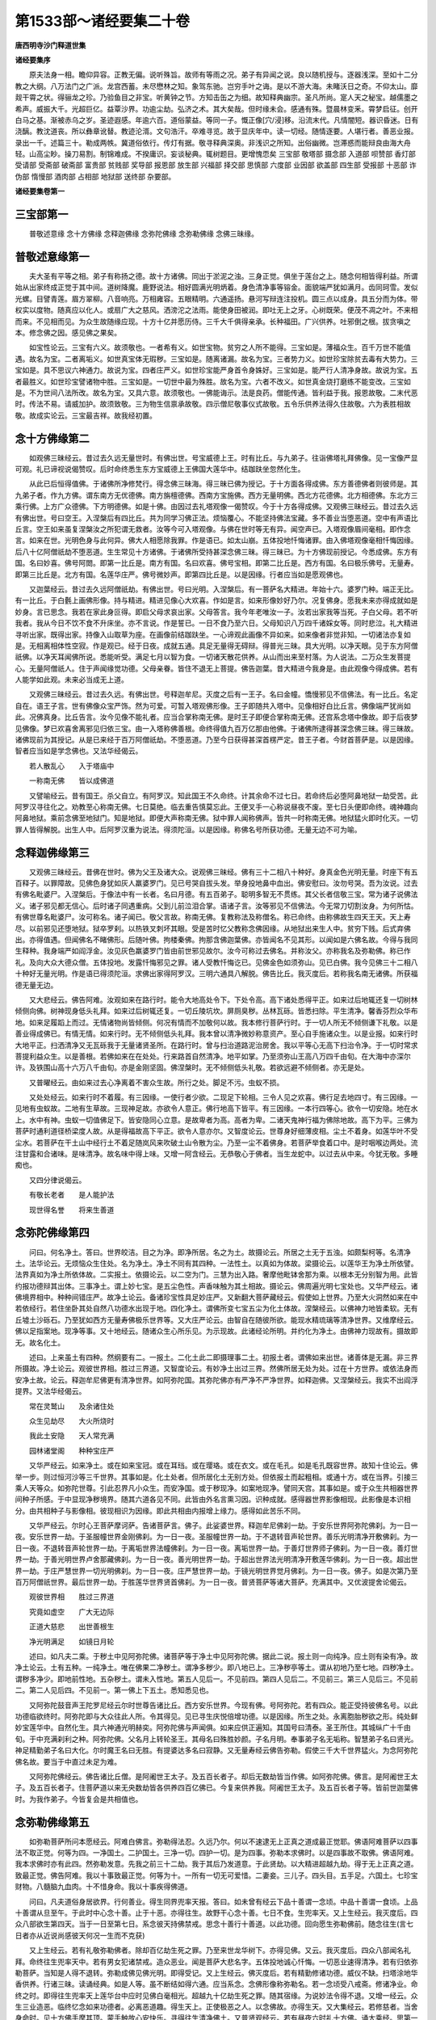 第1533部～诸经要集二十卷
============================

**唐西明寺沙门释道世集**

**诸经要集序**


　　原夫法身一相。瞻仰异容。正教无偏。说听殊旨。故师有等雨之况。弟子有异闻之说。良以随机授与。逐器浅深。至如十二分教之大纲。八万法门之广派。龙宫西蓄。未尽懋林之知。象驾东驰。岂穷手叶之诲。是以不游大海。未睹沃日之奇。不仰太山。靡觌干霄之状。得骊龙之珍。乃验鱼目之非宝。听黄钟之节。方知击缶之为细。故知释典幽宗。圣凡所尚。寔人天之秘宝。越儒墨之希声。威振大千。光超巨亿。益覃沙界。功逾尘劫。弘济之术。其大矣哉。但时缘未会。感通有殊。暨晨林变釆。霄梦启征。创开白马之基。渐被赤乌之岁。圣迹遐感。年逾六百。道俗蒙益。等同一子。慨正像[穴/浸]移。沿流末代。凡情闇短。器识昏迷。日有浇醨。教沈道丧。所以彝章讹替。教迹沦湑。文句浩汗。卒难寻览。故于显庆年中。读一切经。随情逐要。人堪行者。善恶业报。录出一千。述篇三十。勒成两帙。冀道俗依行。传灯有据。敬寻释典深奥。非浅识之所知。出俗幽微。岂滞惑而能辩良由海大舟轻。山高尘眇。操刀易割。制锦难成。不揆庸识。妄谈秘典。辄树题目。更增愧恧矣 三宝部 敬塔部 摄念部 入道部 呗赞部 香灯部 受请部 受斋部 破斋部 富贵部 贫贱部 奖导部 报恩部 放生部 兴福部 择交部 思慎部 六度部 业因部 欲盖部 四生部 受报部 十恶部 诈伪部 惰慢部 酒肉部 占相部 地狱部 送终部 杂要部。

**诸经要集卷第一**

三宝部第一
----------

　　普敬述意缘 念十方佛缘 念释迦佛缘 念弥陀佛缘 念弥勒佛缘 念佛三昧缘。

普敬述意缘第一
--------------

　　夫大圣有平等之相。弟子有称扬之德。故十方诸佛。同出于淤泥之浊。三身正觉。俱坐于莲台之上。随念何相皆得利益。所谓始从出家终成正觉于其中间。道树降魔。鹿野说法。相好圆满光明炳着。身色清净事等镕金。面貌端严犹如满月。齿同珂雪。发似光螺。目譬青莲。眉方翠柳。八音响亮。万相雍容。五眼精明。六通遥扬。悬河写辩连注投机。圆三点以成身。具五分而为体。带权实以度物。随真应以化人。或扇广大之慈风。洒滂沱之法雨。能使身田被润。即吐无上之牙。心树既荣。便茂不凋之叶。不来相而来。不见相而见。为众生故随缘应现。十方十亿并愿历侍。三千大千俱得亲承。长种福田。广兴供养。吐邪倒之根。拔贪嗔之本。修念佛之因。感见佛之果矣。

　　如宝性论云。三宝有六义。故须敬也。一者希有义。如世宝物。贫穷之人所不能得。三宝如是。薄福众生。百千万世不能值遇。故名为宝。二者离垢义。如世真宝体无瑕秽。三宝如是。随离诸漏。故名为宝。三者势力义。如世珍宝除贫去毒有大势力。三宝如是。具不思议六神通力。故说为宝。四者庄严义。如世珍宝能严身首令身姝好。三宝如是。能严行人清净身故。故说为宝。五者最胜义。如世珍宝譬诸物中胜。三宝如是。一切世中最为殊胜。故名为宝。六者不改义。如世真金烧打磨练不能变改。三宝如是。不为世间八法所改。故名为宝。又具六意。故须敬也。一佛能诲示。法是良药。僧能传通。皆利益于我。报恩故敬。二末代恶时。传法不易。请威加护。故须致敬。三为物生信禀承故敬。四示僧尼敬事仪式故敬。五令乐供养法得久住故敬。六为表胜相故敬。故成实论云。三宝最吉祥。故我经初置。

念十方佛缘第二
--------------

　　如观佛三昧经云。昔过去久远无量世时。有佛出世。号宝威德上王。时有比丘。与九弟子。往诣佛塔礼拜佛像。见一宝像严显可观。礼已谛视说偈赞叹。后时命终悉生东方宝威德上王佛国大莲华中。结跏趺坐忽然化生。

　　从此已后恒得值佛。于诸佛所净修梵行。得念佛三昧海。得三昧已佛为授记。于十方面各得成佛。东方善德佛者则彼师是。其九弟子者。作九方佛。谓东南方无优德佛。南方旃檀德佛。西南方宝施佛。西方无量明佛。西北方花德佛。北方相德佛。东北方三乘行佛。上方广众德佛。下方明德佛。如是十佛。由因过去礼塔观像一偈赞叹。今于十方各得成佛。又观佛三昧经云。昔过去久远有佛出世。号曰空王。入涅槃后有四比丘。共为同学习佛正法。烦恼覆心。不能坚持佛法宝藏。多不善业当堕恶道。空中有声语比丘言。空王如来虽复涅槃汝之所犯谓无救者。汝等今可入塔观像。与佛在世时等无有异。闻空声已。入塔观像眉间毫相。即作念言。如来在世。光明色身与此何异。佛大人相愿除我罪。作是语已。如太山崩。五体投地忏悔诸罪。由入佛塔观像毫相忏悔因缘。后八十亿阿僧祇劫不堕恶道。生生常见十方诸佛。于诸佛所受持甚深念佛三昧。得三昧已。为十方佛现前授记。今悉成佛。东方有国。名曰妙喜。佛号阿閦。即第一比丘是。南方有国。名曰欢喜。佛号宝相。即第二比丘是。西方有国。名曰极乐佛号。无量寿。即第三比丘是。北方有国。名莲华庄严。佛号微妙声。即第四比丘是。以是因缘。行者应当如是愿观佛也。

　　又迦葉经云。昔过去久远阿僧祇劫。有佛出世。号曰光明。入涅槃后。有一菩萨名大精进。年始十六。婆罗门种。端正无比。有一比丘。于白氎上画佛形像。持与精进。精进见像心大欢喜。作如是言。如来形像妙好乃尔。况复佛身。愿我未来亦得成就如是妙身。言已思念。我若在家此身叵得。即启父母求哀出家。父母答言。我今年老唯汝一子。汝若出家我等当死。子白父母。若不听我者。我从今日不饮不食不升床坐。亦不言说。作是誓已。一日不食乃至六日。父母知识八万四千诸婇女等。同时悲泣。礼大精进寻听出家。既得出家。持像入山取草为座。在画像前结跏趺坐。一心谛观此画像不异如来。如来像者非觉非知。一切诸法亦复如是。无相离相体性空寂。作是观已。经于日夜。成就五通。具足无量得无碍辩。得普光三昧。具大光明。以净天眼。见于东方阿僧祇佛。以净天耳闻佛所说。悉能听受。满足七月以智为食。一切诸天散花供养。从山而出来至村落。为人说法。二万众生发菩提心。无量阿僧祇人。住于声闻缘觉功德。父母亲眷。皆住不退无上菩提。佛告迦葉。昔大精进今我身是。由此观像今得成佛。若有人能学如此观。未来必当成无上道。

　　又观佛三昧经云。昔过去久远。有佛出世。号释迦牟尼。灭度之后有一王子。名曰金幢。憍慢邪见不信佛法。有一比丘。名定自在。语王子言。世有佛像众宝严饰。然为可爱。可暂入塔观佛形像。王子即随共入塔中。见像相好白比丘言。佛像端严犹尚如此。况佛真身。比丘告言。汝今见像不能礼者。应当合掌称南无佛。是时王子即便合掌称南无佛。还宫系念塔中像故。即于后夜梦见佛像。梦已欢喜舍离邪见归依三宝。由一入塔称佛善根。命终得值九百万亿那由他佛。于诸佛所逮得甚深念佛三昧。得三昧故。诸佛现前为其授记。从是已来经于百万阿僧祇劫。不堕恶道。乃至今日获得甚深首楞严定。昔王子者。今财首菩萨是。以是因缘。智者应当如是学念佛也。又法华经偈云。

　　若人散乱心　　入于塔庙中

　　一称南无佛　　皆以成佛道

　　又譬喻经云。昔有国王。杀父自立。有阿罗汉。知此国王不久命终。计其余命不过七日。若命终后必堕阿鼻地狱一劫受苦。此阿罗汉寻往化之。劝教至心称南无佛。七日莫绝。临去重告慎莫忘此。王便叉手一心称说昼夜不废。至七日头便即命终。魂神趣向阿鼻地狱。乘前念佛至地狱门。知是地狱。即便大声称南无佛。狱中罪人闻称佛声。皆共一时称南无佛。地狱猛火即时化灭。一切罪人皆得解脱。出生人中。后阿罗汉重为说法。得须陀洹。以是因缘。称佛名号所获功德。无量无边不可为喻。

念释迦佛缘第三
--------------

　　又观佛三昧经云。昔佛在世时。佛为父王及诸大众。说观佛三昧经。佛有三十二相八十种好。身真金色光明无量。时座下有五百释子。以罪障故。见佛色身犹如灰人羸婆罗门。见已号哭自拔头发。举身投地鼻中血出。佛安慰曰。汝勿号哭。吾为汝说。过去有佛名毗婆尸。入涅槃后。于像法中有一长者。名曰月德。有五百弟子。聪明多智无不贯练。其父长者信敬三宝。常为诸子说佛法义。诸子邪见都无信心。后时诸子同遇重病。父到儿前泣泪合掌。语诸子言。汝等邪见不信佛法。今无常刀切割汝身。为何所怙。有佛世尊名毗婆尸。汝可称名。诸子闻已。敬父言故。称南无佛。复教称法及称僧名。称已命终。由称佛故生四天王天。天上寿尽。以前邪见还堕地狱。狱卒罗刹。以热铁叉刺坏其眼。受是苦时忆父教称念佛因缘。从地狱出来生人中。贫穷下贱。后式弃佛出。亦得值遇。但闻佛名不睹佛形。后随叶佛。拘楼秦佛。拘那含佛迦葉佛。亦皆闻名不见其形。以闻如是六佛名故。今得与我同生释种。我身端严如阎浮金。汝见灰色羸婆罗门皆由前世邪见故尔。汝今可称过去佛名。并称汝父。亦称我名及弥勒佛。称已作礼。及向大众大德众僧。五体投地。发露忏悔邪见之罪。诸人受教忏悔讫已。见佛金色如须弥山。见已白佛。我今见佛三十二相八十种好无量光明。作是语已得须陀洹。求佛出家得阿罗汉。三明六通具八解脱。佛告比丘。我灭度后。若称我名南无诸佛。所获福德无量无边。

　　又大悲经云。佛告阿难。汝观如来在路行时。能令大地高处令下。下处令高。高下诸处悉得平正。如来过后地辄还复一切树林倾侧向佛。树神现身低头礼拜。如来过后树辄还复。一切丘陵坑坎。屏厕臭秽。丛林瓦砾。皆悉扫除。平生清净。馨香芬烈众华布地。如来足履蹈上而过。无情诸物尚皆倾侧。何况有情而不加敬何以故。我本修行菩萨行时。于一切人所无不倾侧谦下礼敬。以是善业得成佛已。有情无情。如来行时。无不倾侧低头礼拜。我本曾以清净微妙称意资产。至心自手施诸众生。以是业报。如来行时大地平正。扫洒清净又无瓦砾我于无量诸贤圣所。在路行时。曾与扫治道路泥治房舍。我以平等心无高下扫治令净。于一切时常求菩提利益众生。以是善根。若佛如来在在处处。行来路首自然清净。地平如掌。乃至须弥山王高八万四千由旬。在大海中亦深尔许。及铁围山高十六万八千由旬。亦是金刚坚固。佛涅槃时。无不倾侧低头礼敬。若欲远避不倾侧者。亦无是处。

　　又普曜经云。由如来过去心净离着不害众生故。所行之处。脚足不污。虫蚁不损。

　　又处处经云。如来行时不着履。有三因缘。一使行者少欲。二现足下轮相。三令人见之欢喜。佛行足去地四寸。有三因缘。一见地有虫蚁故。二地有生草故。三现神足故。亦欲令人意正。佛行地高下皆平。有三因缘。一本行四等心。欲令一切安隐。地在水上。水中有神。虫蚁一切值佛足下。皆安隐同心立意。是故卑者为高。高者为卑。二诸天鬼神行福为佛除地故。高下为平。三佛为菩萨时通利道径桥梁度人故。从是得福故高下平正。欲令人意亦尔。又智度论云。世尊身好细薄皮相。尘土不着身。如莲华叶不受尘水。若菩萨在干土山中经行土不着足随岚风来吹破土山令散为尘。乃至一尘不着佛身。若菩萨举食着口中。是时咽喉边两处。流注甘露和合诸味。是味清净。故名味中得上味。又增一阿含经云。无恭敬心于佛者。当生龙蛇中。以过去从中来。今犹无敬。多睡痴也。

　　又四分律说偈云。

　　有敬长老者　　是人能护法

　　现世得名誉　　将来生善道

念弥陀佛缘第四
--------------

　　问曰。何名净土。答曰。世界皎洁。目之为净。即净所居。名之为土。故摄论云。所居之土无于五浊。如颇梨柯等。名清净土。法华论云。无烦恼众生住处。名为净土。净土不同有其四种。一法性土。以真如为体故。梁摄论云。以莲华王为净土所依譬。法界真如为净土所依体故。二实报土。依摄论云。以二空为门。三慧为出入路。奢摩他毗钵舍那为乘。以根本无分别智为用。此皆约报功德辩其出体。三事净土。谓上妙七宝。是五尘色性。声香味触为其土相故。摄论云。佛周遍光明七宝处也。又华严经云。诸佛境界相中。种种间错庄严。故净土论云。备诸珍宝性具足妙庄严。又新翻大菩萨藏经云。假使如上世界。乃至大火洞然如来在中若依经行。若住坐卧其处自然八功德水出现于地。四化净土。谓佛所变七宝五尘为化土体故。涅槃经云。以佛神力地皆柔软。无有丘墟土沙砾石。乃至犹如西方无量寿佛极乐世界等。又大庄严论云。由智自在随彼所欲。能现水精琉璃等清净世界。又维摩经云。佛以足指案地。现净等事。又十地经云。随诸众生心所乐见。为示现故。此诸经论所明。并约化为净土。由佛神力现故有。摄故即无。故名化土。

　　述曰。上来虽土有四种。然纲要有二。一报土。二化土此二即摄理事二土。初报土者。谓佛如来出世。诸善体是无漏。非三界所摄故。净土论云。观彼世界相。胜过三界道。又智度论云。有妙净土出过三界。然佛所居无处为处。过在十方世界。或依法身而安净土故。论云。释迦牟尼佛更有清净世界。如阿弥陀国。其弥陀佛亦有严净不严净世界。如释迦佛。又涅槃经云。我实不出阎浮提界。又法华经偈云。

　　常在灵鹫山　　及余诸住处

　　众生见劫尽　　大火所烧时

　　我此土安隐　　天人常充满

　　园林诸堂阁　　种种宝庄严

　　又华严经云。如来净土。或在如来宝冠。或在耳珰。或在璎珞。或在衣文。或在毛孔。如是毛孔既容世界。故知十住论云。佛举一步。则过恒河沙等三千世界。其事如是。化土处者。但所居化土无别方处。但依报土而起粗相。或通十方。或在当界。引接三乘人天等众。如弥陀世尊。引此忍界凡小众生。而安净国。或于秽现净。如案地现净。譬同天宫。其事如是。或于众生共相器世界间种子所感。于中显现净秽境界。随其六道各见不同。此皆由外名言熏习因。识种成就。感得器世界影像相现。此影像是本识相分。由共相种子与影像相。彼现相识为因缘。即此共相由内报增上缘力。感得如此苦乐不同。

　　又华严经云。尔时心王菩萨摩诃萨。告诸菩萨言。佛子。此娑婆世界。释迦牟尼佛刹一劫。于安乐世界阿弥陀佛刹。为一日一夜。安乐世界一劫。于圣服幢世界金刚佛刹。为一日一夜。圣服幢世界一劫。于不退转音声轮世界。善乐光明清净开敷佛刹。为一日一夜。不退转音声轮世界一劫。于离垢世界法幢佛刹。为一日一夜。离垢世界一劫。于善灯世界师子佛刹。为一日一夜。善灯世界一劫。于善光明世界卢舍那藏佛刹。为一日一夜。善光明世界一劫。于超出世界法光明清净开敷莲华佛刹。为一日一夜。超出世界一劫。于庄严慧世界一切光明佛刹。为一日一夜。庄严慧世界一劫。于镜光明世界觉月佛刹。为一日一夜。佛子。如是次第乃至百万阿僧祇世界。最后世界一劫。于胜莲华世界贤首佛刹。为一日一夜。普贤菩萨等诸大菩萨。充满其中。又优波提舍论偈云。

　　观彼世界相　　胜过三界道

　　究竟如虚空　　广大无边际

　　正道大慈悲　　出世善根生

　　净光明满足　　如镜日月轮

　　述曰。如凡夫二乘。于秽土中见阿弥陀佛。诸菩萨等于净土中见阿弥陀佛。据此二说。报土则一向纯净。应土则有染有净。故净土论云。土有五种。一纯净土。唯在佛果二净秽土。谓净多秽少。即八地已上。三净秽亭等土。谓从初地乃至七地。四秽净土。谓秽多净少。即地前性地。五杂秽土。谓未入性地。第五人见后一。不见前四。第四人见后二。不见前三。第三人见后三。不见前二。第二人见后四。不见前一。第一佛上下五土。悉知悉见也。

　　又阿弥陀鼓音声王陀罗尼经云尔时世尊告诸比丘。西方安乐世界。今现有佛。号阿弥陀。若有四众。能正受持彼佛名号。以此功德临欲终时。阿弥陀即与大众往此人所。令其得见。见已寻生庆悦倍增功德。以是因缘。所生之处。永离胞胎秽欲之形。纯处鲜妙宝莲华中。自然化生。具六神通光明赫奕。阿弥陀佛与声闻俱。如来应供正遍知。其国号曰清泰。圣王所住。其城纵广十千由旬。于中充满刹利之种。阿弥陀佛。父名月上转轮圣王。其母名曰殊胜妙颜。子名月明。奉事弟子名无垢称。智慧弟子名曰贤光。神足精勤弟子名曰大化。尔时魔王名曰无胜。有提婆达多名曰寂静。又无量寿经云佛告弥勒。假使三千大千世界猛火。为念阿弥陀佛名故。要当于中直过未足为难。

　　又阿弥陀佛经云。佛告诸比丘僧。是阿阇世王太子。及五百长者子。却后无数劫皆当作佛。如阿弥陀佛。佛言。是阿阇世王太子。及五百长者子。住菩萨道以来无央数劫皆各供养四百亿佛已。今复来供养我。阿阇世王太子。及五百长者子等。皆前世迦葉佛时。为我作弟子。今皆复会是共相值也。

念弥勒佛缘第五
--------------

　　如弥勒菩萨所问本愿经云。阿难白佛言。弥勒得法忍。久远乃尔。何以不速逮无上正真之道成最正觉耶。佛语阿难菩萨以四事法不取正觉。何等为四。一净国土。二护国土。三净一切。四护一切。是为四事。弥勒本求佛时。以是四事故不取佛。佛语阿难。我本求佛时亦有此四。然弥勒发意。先我之前三十二劫。我于其后乃发道意。于此贤劫。以大精进超越九劫。得于无上正真之道。致最正觉。佛告阿难。我以十事致最正觉。何等为十。一所有一切无可爱惜。二妻妾。三儿子。四头目。五手足。六国土。七珍宝财物。八髓脑九血肉。十不惜身命。我以十事疾得佛道。

　　问曰。凡夫道俗身居欲界。行何善业。得生同界兜率天报。答曰。如未曾有经云下品十善谓一念顷。中品十善谓一食顷。上品十善谓从旦至午。于此时中心念十善。止于十恶。亦得往生。故野干心念十善。七日不食。生兜率天。又上生经云。我灭度后。四众八部欲生第四天。当于一日至第七日。系念彼天持佛禁戒。思念十善行十善道。以此功德。回向愿生弥勒佛前。随念往生(言七日者亦从近说尚感彼天何况一生而不克获)

　　又上生经云。若有礼敬弥勒佛者。除却百亿劫生死之罪。乃至来世龙华树下。亦得见佛。又云。我灭度后。四众八部闻名礼拜。命终往生兜率天中。若有男女犯诸禁戒。造众恶业。闻是菩萨大悲名字。五体投地诚心忏悔。一切恶业速得清净。若有归依弥勒菩萨。当知是人得不退转。弥勒成佛见佛光明。即得受记。又上生经云。佛灭度后。若有精勤修诸功德。威仪不缺。扫塔涂地华香供养。行诸三昧。读诵经典。如是人等。虽不断结如得六通。应当系念。念佛形像称弥勒名。若一念顷受八戒斋。修诸净业。命终之时。即得往生兜率天上莲华台中应时见佛白毫相光。超越九十亿劫生死之罪。随其宿缘。为说妙法令得不退。又增一经云。众生三业造恶。临终忆念如来功德者。必离恶道趣。得生天上。正使极恶之人。以念佛故。亦得生天。又大集经云。若修慈者。当舍身命时。见十方佛手摩其顶。蒙手触故心安快乐。寻得往生清净佛土。又普贤观经云。若有昼夜六时礼十方佛。诵大乘经。思第一义甚深空法。于一弹指顷。除百万亿那由他恒河沙劫生死之罪。行此法者真是佛子。从诸佛生。十方诸佛及诸菩萨。为其和上。是名具足菩萨戒。有不须羯磨自然成就。应受一切人天供养。又法华经云。若有人受持读诵。正忆念解其义趣。是人命终。为千佛授手。令不恐怖。不堕恶道。即往兜率天上弥勒菩萨所。弥勒菩萨有三十二相。大菩萨众。所共围绕。有百千万亿天女眷属。而于中生。有如是等功德利益。是故智者应当一心自书。若使人书。受持读诵正忆念。如说修行。又智度论云。若善男子能行是深般若波罗蜜者。当知是人人道中来。或兜率天来所以者何。三恶道中罪苦多故。不得行深般若。欲界诸天着净妙五欲。是心则狂惑故不能行。色界天等深着禅定味。故不能行。无色界天无形故。故不能行。以兜率天上常有一生补处菩萨。彼中诸天常闻说般若。五欲虽多法力胜故。是故说二处胜。若从他佛国来生此间斯则转胜也。

　　又处胎经佛告弥勒偈云。

　　汝所三会人　　是吾先所化

　　九十六亿人　　受吾五戒者

　　次是三归人　　九十二亿者

　　一称南无佛　　皆得成佛道

　　又处处经云。佛言。弥勒不来下有四因缘。一有时福应彼间。二是此间人粗无能受经者。三功德未满。四世间有能说经者故。弥勒不下。若当来下。余有五十亿七千六十万岁。弥勒时人。眼皆见四千里。由本十种因缘德。一不掩人眼明。二不损人眼。三不覆人眼。四不藏人善。五不视杀。六不视盗。七不视淫。八不视阴私及人短。九诸恶事不视。十然灯于佛寺。

　　又佛说弥勒来时经云。佛言。弥勒佛未出时。阎浮利内地山树草木皆燋尽。于今阎浮利地。周匝六十万里。弥勒出时阎浮利地。东西长四十万里。南北广三十二万里。地生五果。四海之内无山陵溪谷。地平如砥。树木长大。人少三毒。民多聚落。城名氾罗那夷。有一婆罗门名须凡。当为弥勒作父母。名摩诃越题。弥勒当为作子。相好具足身长十六丈。生堕城地。目彻视万里内。头中日光照四千里。弥勒得道为佛时。于龙华树下坐。树高三十里。广亦四十里(大成佛经花枝如龙头故名龙华树亦有别传云子从龙宫出故名龙华树也)用四月八日明星出时得道。弥勒佛却后六十亿残。六十万岁始当来下(自外大同成佛经说)

　　王玄策西国行传云。大唐显庆二年。敕使王玄策等。往西国送佛袈裟。至泥婆罗国西南颇罗度来。村东坎下有一水火池。若将家火照之。其水上即有火焰。于水中出。欲灭以水沃之。其焰转炽。汉使等曾于中。架一釜煮饭熟。使问彼国王。国王答使人云。曾经以杖刺。着一金匮。令人挽出一挽一深。相传云。此是弥勒佛当来成道天冠金。火龙防守之。此池火乃是龙火也。

　　又智度论云。弥勒菩萨为白衣时。师名婆跋梨。有三种相。一眉间白毛相。二舌覆面相。三阴藏相。如是等非是菩萨时。亦皆有此相也。又新婆沙论云。曾闻尊者大迦葉波。入王舍城最后乞食。食已未久登鸡足山。山有三峰如仰鸡足。尊者入中结跏趺坐。作诚言曰。愿我此身并纳钵杖。久住不坏。乃至经于五十七俱胝六十百千岁。慈氏如来应正等觉。出现世时。施作佛事。发此愿已。寻般涅槃时彼三峰便合成一。掩蔽尊者俨然而住及慈氏佛出现世时。将无量人天至此山上。告诸众曰。汝等见是释迦牟尼佛。杜多功德弟子。众中第一大弟子迦葉波不。举众咸曰。我等欲见。慈氏如来。即以右手抚鸡足山顶。应时峰坼还为三分。时迦葉波将纳钵杖。从中而出上升虚空。无量天人。睹斯神变叹未曾有。其心调柔。慈氏世尊如应说法。皆得见谛。若无留化。如此之事云何有耶。有说。有留化事。问若尔世尊何故不留化身至涅槃后任持说法。答所应作者已究竟故。谓佛所应度皆已度讫。所未度者圣弟子度之。有说。无留化事。问若尔迦葉波事云何得有。答诸信敬天神所任持故。有说。迦葉波尔时未般涅槃。慈氏佛时方取灭度。此不应理。宁可说无不说。彼默多时虚住。如是说者。有留化事。是故大迦葉波已入涅槃。

　　惟凡夫力弱习恶来多。以住娑婆其心怯弱。初学是法恐畏退败。常发大愿扶持此行。乃至命终心无障恼。随种善根。愿共含识自在往生。弥勒内众得至佛前。随念修学证不退转。不愿往生于外众中。恐着五欲不得解脱故。智度论云。有人修少福业。闻有福处当愿往生。乃至命终各生其中。又大庄严论云。佛国事大。独行功德不能成就。要须愿力。如牛虽力挽车要须御者能有所至。净佛国土。由愿引成。以愿力故福德增长。不失不坏常见佛故。又如十住论云。若人发心求佛。不休不息。有人以指举大千世界。在空却住。不足为难。若发愿言。我当作佛。是人希有。何以故。世人心劣无大志故。又发菩提心论。有十大愿。常悉修行。

　　一者愿我先世及以今身。所种善根施与一切众生。回向佛道。令我此愿念念增长。世世所生终不忘失。常为陀罗尼之所守护。

　　二者愿我以此善根。生处值佛常得供养。不生无佛国中。

　　三者愿我亲近诸佛。随侍左右如影随形。

　　四者愿我既得亲近。为我说法成就五通。

　　五者愿我通达世谛假名流布。解第一义得正法智。

　　六者愿我以无厌心为众生说。示教利喜皆令开解。

　　七者愿我以佛神力。遍至十方一切世界。供养诸佛听受正法。广摄众生。

　　八者愿我随顺清净法轮。一切众生听我法者。闻我名者。即得舍离一切烦恼。

　　九者愿我随逐众生将护与乐。舍身命财荷负正法。除无利益。

　　十者愿我虽行正法。心无所行。亦无不行。为化众生不舍正愿。

　　愿我以此十大誓愿。遍众生界。摄受一切恒沙诸愿。若众生界有尽。我愿乃尽。然众生界不可尽故。我此大愿亦不可尽。广度众生无边法界。所修善根皆悉回向无上正觉。生弥勒佛前。闻清净法悟无生忍。但行住坐卧一生已来。所修善根。并共法界众生回向。弥勒佛前速成不退(自外修念观行见佛方法弥陀弥勒等业具在禅门十卷广说此中直出经文令示往生)

　　玄奘法师云。西方道俗并作弥勒业。为同欲界其行易成。大小乘师皆许此法。弥陀净土。恐凡鄙秽修行难成。如旧经论。十地已上菩萨。随分见报佛净土。依新论意。三地菩萨始可得见报佛净土。岂容下品凡夫即得往生。此是别时之意。未可为定。所以西方大乘许。小乘不许。故法师一生已来常作弥勒业临命终时。发愿上生见弥勒佛。请大众同时说偈云。

　　南无弥勒如来　应正等觉　愿与含识　速奉慈颜　南无弥勒如来　所居内众　愿舍命已　必生其中。

念佛三昧缘第六
--------------

　　惟凡夫倒想。随情妄执。六贼交侵。五道旋转。业绳相系。苦报难出。所以大圣慈愍乘机引接。故举净土之妙国。观如来之胜相。令翘注不懈。欣心敬慕。俯仰合观。随心广略。庶令悟之。善恶则随心向背成之。业种则见佛可期临终。喜跃随念受生。若不预修此福。无常忽至。周慞惶怖。心路苍茫净业既空。莫知投寄。眼光失落。依业受殃。是故造罪造福。虽复同营。一种为身。不如修善。修善见佛。造恶获殃也。故华严经偈云。

　　宁受一切苦　　得闻佛音声

　　不受一切乐　　而不闻佛名

　　所以无量劫　　受此诸苦恼

　　流转生死中　　不闻佛名故

　　又无量寿经云。佛告弥勒菩萨。假使大千世界满中猛火。为闻阿弥陀佛名故。要当于中直过。未足为难。

　　又观佛三昧经云。尔时弥勒菩萨白佛言。世尊。唯愿世尊。大慈大悲怜愍一切。未来世中多有众生。造不善业。佛不现在。何所依怙得除罪咎。佛告弥勒。如来灭后多有众生。以不见佛作诸恶业。如是人等当令观像。若观像者。与观我身等无有异。说是语时。空中十方诸佛赞言。善哉今正是时慎勿疑虑。佛告弥勒。如来今者。为未来世五苦众生。犯禁比丘。不善恶人。五逆诽谤。行十六种。恶律仪者。为如是等。说除罪法。尔时阿难白佛。云何如来。说除罪法。

　　佛告阿难。如我在世。归依我者名归依佛。名归依法。名归依僧。观佛像者先入佛塔。以好香泥及诸净土。涂地令净。随其力能。烧香散华供养佛像。说已过恶礼佛忏悔。如是伏心经。一七日。复至众中。涂扫僧地除诸粪秽。向僧忏悔礼众僧足。复经七日。如是供养心不疲厌。若出家人。应诵毗尼极令通利。若在家人。孝养父母。恭敬师长。调心令软。心若不软。当强折伏令心调顺。自住静处烧众名香。礼释迦文佛而作是言。南无大德我大和上应正遍知大悲世尊。愿以慈圣覆护弟子。作是语已。五体投地泣泪像前。从地而起齐整衣服。结跏趺坐系念一处。随前众生系心鼻端。系心额上。系心足指。如是种种随意系念。专置一处。勿令驰散使心动摇。心若动摇举舌拄齶。闭口开目。叉手端坐。一日至七日令身安隐。身安隐已然后想像。

　　若乐逆观者。从像足指次第仰观。初观足指。系心专缘佛足五指。经一七日。闭目开目。令其了了见金像指。次观足两趺上。令了了见。次观膊已。次第至髻。从髻观面。若不明了。复更忏悔倍自苦策。以戒净故。见佛像面。如真金镜了了分明。作是观已。观眉间毫相。如颇黎珠右旋婉转。此相见时。见佛眉眼。如天画师之所画作。见是事已次观顶光令分明了。如是众相名为逆观。

　　若乐顺观者。从佛顶上诸妙螺文。犹如黑丝右旋婉转。次观佛面。观佛面已具足观身。渐下至足。如是往反凡十四遍。谛观一像极令了了。观一成已。出定入定。恒见立像在行者前。见一了了。复想二像已。次想三像乃至想十。皆令了了。见十像已。想一室内满中佛像门无空缺。满一室已。复更精进。烧香散华扫塔涂地。澡浴众僧。供养师僧父母等已。发大誓愿。我今观佛。以此功德。不愿人天声闻缘觉。正欲专求佛菩提道。发是愿已至求大乘。当行忏悔。劝请诸佛。随喜回向。正身端坐系念在前。观佛境界令渐广大。一僧坊中满中佛像。方身丈六。足下莲华。圆光一寻及通身光。及众化佛并佛侍者。光明众色皆令了了。一僧坊已。复广一顷百顷。远满百由旬。见一切像相好炳然。此像成已。想一阎浮提满中佛像。余三天下亦皆遍满。身心欢喜。倍加精进顶戴恭敬。十二部经。般若波罗蜜前。五体投地诚心忏悔。念想成已。闭目叉手端坐正受。更作远想。满十方界见一切像。身纯金色。举身毛孔皆放光明。一一光明百亿宝色。一一色中无量杂色。微妙境界悉自涌出。此念想成名观立像。作是观者。除却六十亿劫生死之罪。亦名见佛。于未来世。值贤劫千佛为其和上。于佛法中次第出家。闻佛说法忆持不忘。于星宿劫光明佛所。现前授记。粗心观像。尚得如是无量功德。况复系念。观佛眉间白毫相光。

　　尔时世尊。复为众生说坐像法。想像令坐宝华。众像坐时。大地自然出大白光。如琉璃色白净可爱。众白光间百亿菩萨。白如雪山。想像毛孔出一一菩萨。身毛孔中出金色光。其光大盛照十方界。皆作金色。若有众生观像坐者。除五百亿劫生死之罪。未来值遇贤劫千佛。于星宿劫中值遇诸佛。数满十方。一一佛所受持佛语。身心安隐终不谬乱。一一世尊现前授记。过算数劫得成为佛。

　　尔时世尊。告阿难言。若有众生观佛坐已。当观像行。观像行者。见十方界满中像行。虚空及地见一一像。从坐而起。一一像起。时五百亿宝华。一一华中有无数光。一一光中无数化佛随心想现。一一化佛放金色。光照行者。身是时行者入定之时。自见己身三十六物恶露不净。不净现时当疾除灭。此不净观。从贪爱生虚伪不实。用此观为使诸不净变为白玉。自见己身。如白玉瓶内外俱空。作是观时宜服苏药。勿使身虚。请诸行像以手摩头。放大光明照我己身。是时行者自见己身。如黄金色。此想成已。出定欢喜礼敬诸佛。修诸功德回向菩提。尔时诸佛异口同音。各各皆为行者说法。虽未得道。见佛闻法总持不失。此名凡夫念佛三昧。得此三昧。于刹那顷恒见诸佛。所说大乘。一日一夜即得通利。一一诸佛皆说决言。汝念佛故过星宿劫。得成为佛。身相光明与我无异。说是语已。八十亿佛一时放光。光中无量化佛皆说是语。佛告阿难。此念佛三昧若成就者。有五因缘。何等为五。一持戒不犯。二不起邪见。三不生憍慢。四不恚不嫉。五勇猛精进。如救头然行此五事。正念诸佛令心不退。当供养十方诸佛。云何供养。是人出定入塔见像。诵持经时。若礼一佛。当作是念。正遍知诸佛心智无碍。我今礼一佛即礼一切佛。若思惟一佛即见一切佛。一一佛前有一行者。接足为礼。皆是己身。若以一华供养佛时。当作是念。诸佛法身功德无量。不住不坏湛然常安。我今以华奉献诸佛。愿佛受之。作是念已复当起想。我所执华从草木生。持此供养可见拟想。即当作念。想身诸毛孔。令一毛孔。出无数华云。无数香烟香云。遍于十方界施作佛事。还成金台住行者前。若凡夫人欲供养者。手擎香炉执华供养。当发是愿。愿此华香满十方界。供养一切佛。化佛并菩萨。无数声闻众。受此香华云。以为光明台。广于无边界。无边无量作佛事。一一毛孔流出幢幡。无量音乐。名衣上服。百种饮食。诸杂供养。并同前法。

　　佛告阿难。未来众生。其有得是念佛三昧者。当教是人。密身口意。莫起邪见。莫生贡高。若起邪命及贡高法。当知此人是增上慢。破灭佛法。多使众生起不善心。乱和合僧。显异惑众。是恶魔伴。如是恶人虽复念佛。失甘露味。此人生处以贡高故。身恒卑小生下贱家。贫穷诸衰无量恶业。以为严饰。如此种种众多恶事。当自防护令永不生。

　　颂曰。

　　法身无像　　至教无言　　随机应现

　　缘念流传　　愍兹沉溺　　弘斯妙门

　　器识相感　　实济重昏　　八功德水

　　七宝行树　　祥鸟游池　　清音流布

　　法鼓和鸣　　休风引路　　躬奉微言

　　仰规玄度　　赫哉兜率　　邈矣慈尊

　　光流天庙　　威振黎元　　仙华飖扬

　　宝殿云屯　　荐之福祚　　功洽茕魂

　　汇征彼寄　　愿言非负　　既静梦尘

　　还资情有　　书之传之　　天长地久

　　文而或亏　　誓心何朽

**诸经要集卷第二**

敬法篇第二(此有八缘)
----------------------

　　敬僧篇第三(此有三缘)

　　敬僧篇第三(此有三缘)

　　敬僧篇第三(此有三缘)

　　敬僧篇第三(此有三缘)

　　述意缘 说法缘 听法缘 渐顿缘 求法缘 感福缘 报恩缘 谤法缘。

述意缘第一
----------

　　盖闻寂灭不动。是则无象无言。感而遂通。所以有名有教。是以一四之句难闻。三千之火易入。庶使凝寒静夜。朗月长宵独处空闲。吟诵经典。吐纳宫商。文字分明。言味流美。词韵相属。适众人心。利生物。善足使幽灵欣跃。精神悦豫。久习纯熟。文义洞晓敬心殷诵。至诚冥感。信知受持一偈福利弘深。书写一言功超累劫。是以迦葉顶受。靡吝剥皮萨陀心乐无辞洒血。此是甘露之初门。入道之终德也。

说法缘第二
----------

　　夫法师升座。先须礼敬三宝。自净其心。观时择人。具慈悲意。救生利物。然后为说。故报恩经云。听者坐说者立。不应为说若听者求说者过。不应为说。若听者依人不依法。依字不依义。依不了义经不依了义经。依识不依智。并不应为说。何以故。是人不能恭敬诸佛菩萨清净法故。若说尊重于法。听法之人亦生宗敬。至心听受不生轻慢。是名清净说。

　　又五分律云。除其贪心。不自轻心。不轻大众心。慈心喜心。利益心。不动心。立此等心。乃至宣说一四句偈。令前人如实解者。长夜安乐利益无量。

　　又涅槃经云。若有受持读诵书写宣说。非时非国不请而说。轻心轻他自叹。随处而说。反灭佛法。乃至令无量人死堕地狱。则是众生恶知识也。

　　又十诵律云。有五种人。问法皆不应为说。一试问。二无疑问。三不为悔所犯故问。四不受语故问。五诘难故问。并不得答。若前人实有好心。不具前意。为欲生善灭恶者。法师随机方便好心为说。若自解未明。或于法有疑者。则不得为说。恐令前人有错传之失。彼此得罪。

　　又优婆塞戒经云。佛言。如法住者。能自他利。不如法住者。则不得名自利利他。如法住者有八智。何等为八。一法智。二义智。三时智。四知足智。五自他智。六众智。七根智。八上下智。是人具足如是八智。凡有所说具十六事。一时说。二至心说。三次第说。四和合说。五随义说。六喜乐说。七随意说。八不轻众说。九不诃众说。十如法说。十一自他利说。十二不散乱说。十三合义说。十四真正说。十五说已不生憍慢。十六说已不求来世报。如是之人能从他听。

　　又正法念经云。若有众生正行善业。为邪见人说一偈法。令净信佛。命终生应声天。受种种乐。从天还退随业流转。若为财物故与人说法。不以悲心利益众生。而取财物。或用饮酒。或与女人共饮共食。如伎儿法自卖求财。如是法施其果甚少。生于天上作智慧鸟。能说偈颂。是则名曰下品法施也。云何名为中品法施耶。为名闻故。为胜他故。为胜余大法师故。为人说法。或以姤心为人说法。如是法施得报亦少。生于天中受中异报。或生人中。是则名曰中品法施也。云何名为上品法施耶。以清净心。为欲增长众生智慧。而为说法不为财利。为令邪见众生等住于正法。如是法施自利利人。无上最胜。乃至涅槃。其福不尽。是则名曰上品法施也。

　　又迦葉经。尔时世尊而说偈曰。

　　三千大千界　　珍宝满其中

　　以此用布施　　所得功德少

　　若说一偈法　　功德为甚多

　　三界诸乐具　　尽持施一人

　　不如一偈施　　功德为最胜

　　此功德胜彼　　能离诸苦恼

　　若恒沙世界　　珍宝满其中

　　以施诸如来　　不如一法施

　　施宝福虽多　　不及一法施

　　一偈福尚胜　　况多难思议

　　又十住毗婆沙论云。在家之人当行财施。出家之人当行法施。何以故。在家法施不及出家人。以听受法者。于在家人信心浅薄故。又在家之人多有财物。出家之人。于诸经法读诵通达。为人解说在众无畏。非在家者之所能及。又使听者起恭敬心。不及出家。又欲说法降伏人心。不及出家。如偈说曰。

　　先自修行法　　然后教余人

　　乃可作是言　　汝随我所行

　　身自行不善　　安能令彼善

　　自不得寂灭　　何能令人寂

　　又出家之人。若行财施则妨余善。远离阿练若处。必至聚落。与白衣从事多有言说。发起三毒。于六度等心薄。乃至贪着五欲。舍戒还俗。故名为死。或能反戒易起重罪。是名死等诸烦恼苦患。以是因缘故。于出家者称叹法施。于在家者称叹财施。

　　又金光明经云。说法者有五种事。一者法施彼我兼利。财施不尔。二者法施能令众生出于三界。财施者不出欲界。三者法施利益法身。财施之者长养色身。四者法施增长无穷。财施必有竭尽。五者法施能断无明。财施唯伏贪心。故知财施不及法也。就法施中自有阶渐。若有所解不用他知。恐他胜己秘而不说。则自未来常不闻法。

　　又智度论云。若吝惜法。则常生边地无佛法处。由吝法故障他慧明。此则不如卖法他人反胜过此。

　　又诸法勇王经云。阎浮提中。所有水陆空行众生。尽得人身。若有一人教是诸人。令其安住五戒十善。所得功德。不如有人教诲一人令得信行。

　　又十住毗婆沙论云。有四法。能退失智慧。菩萨所应远离。何等为四。一不敬法及说法者。二于要法秘匿吝惜。三乐法者为作障碍坏其听心。四怀憍慢自高卑人。复有四法。得其智慧。应常修习。何等为四。一恭敬法及说法者。二如所闻法及所读诵。为他人说。其心清净不求利养。三知从多闻得智慧者。勤求不息如救头然。四如所闻法受持不忘。贵如说行不贵言说。

听法缘第三
----------

　　夫欲听法。要须真心。敬法重人。至诚出离。不希人天。有为之法。故阿含经佛说偈云。

　　听者端心如渴饮　　一心入于语义中

　　闻法踊跃心悲喜　　如是之人可为说

　　又优婆塞戒经云。从他听时具十六事。一时听。二乐听。三至心听。四恭敬听。五不求过听。六不为论议听。七不为胜听。八听时不轻说者。九听时不轻于法。十听时终不自轻。十一听时远离五盖。十二听时为受持读诵。十三听时为除五欲。十四听时为具信心。十五听时为诸众生。十六听时为断闇根。善男子。具八智者。能说能听。如是之人能自他利。不具足者。则不得名自利利他。

　　又阿育王经云。昔阿恕伽王使道人说法。时以步障遮诸妇女使其听法。尔时法师为诸妇女说法。恒说施论戒论生天之论。有一妇女分犯王法。发幕向法师前。问法师言。如来大觉。于菩提树下觉诸法时。觉悟施戒耶。更悟余法耶。法师答言。佛觉一切有漏法皆苦。犹若融铁。此苦因从习而生。犹如毒树。修八正道以灭苦习。是女人得闻此语。获得须陀洹道。以刀系颈往到王所。而白王言。我今日犯王重法。愿王以法治我。王问言。汝犯何事。答言。我破王禁制至道人所。譬如渴牛不避于死。我实渴于佛法。是以默突听法。王问言。听法时颇有所得不。答言。得见四真谛解阴入界。及以诸大皆知无我遂得法眼。王闻是语踊跃欢喜。即为作礼即唱令言。自今已后不听作障隔。乐听法者听直至法师所对面听法。叹言奇哉。我宫内乃出人宝。以是因缘当知听法有大利益。

　　又杂宝藏经云。尔时般遮罗国以五百白雁献波斯匿王。王命送着只桓精舍。众僧食时人以食乞。雁见僧聚来在前立。佛以一音说法。众生各得类解。当时群雁亦解佛。语闻法欢喜。鸣声相和还于池水。后毛羽转长飞至余处。猎师以网都覆杀之。一雁作声诸雁皆和。谓听法时声。乘是善心生忉利天。生天之法。法有三念。一念本所从来。二念定生何处。三念先作何业得来生天。便自思惟。自见宿日更无余善。唯佛僧边听法。作是念已。五百天子即时来下。在如来边。佛为说法悉得须陀洹。波斯匿王遇到佛所。常见五百雁罗列佛前。是日不见。便问佛言。此中诸雁向何处去。佛言。欲见诸雁者。先雁飞去他处。为猎所杀命终生天。今此五百诸天子等。着好天冠端正殊特者是。今日听法皆得须陀洹。王问佛言。此诸群雁以何业缘。堕于畜生。命终生天今日得道。佛言。昔迦葉佛时。五百女人尽共受戒。用心不坚毁所受戒。犯戒因缘堕畜生中。作此雁身。以受戒故。得值如来闻法获道。以雁身中听法因缘。生于天上。

　　又旧杂譬喻经云。昔有沙门昼夜诵经。有狗伏床下。一心听经不复念食。如是积年。命尽得人形。生舍卫国中。作女人长大。见沙门分卫。便走自持饭与沙门欢喜。后作比丘尼得应道果。又付法藏经云。佛言。一切众生。欲出三界生死大海。必假法舡方得度脱。法为清凉除烦恼热。法是妙药能愈结病。法是众生真善知识。作大利益济诸苦恼。所以然者。一切众生志性无定。随所染习。近善则善。近恶则恶。若近恶友。便造恶业。流转生死无有边际。若近善友。起信敬心听受妙法。必能令离三涂苦恼。由此功德受最胜乐。华氏国王有一白象。能灭怨敌。若人犯罪令象蹋杀。后时象厩为火所烧。移象近寺。象闻比丘诵法句经偈云。为善生天。为恶入渊。象闻法已。心便柔和起慈悲心。后付罪人。但以鼻嗅舌[舌*氐]而去。都不肯杀。王见斯已心大惶怖。即召诸臣共谋此事。智臣白王。此象近寺必闻妙法。是故尔耳。今可移近屠肆处系。王用其言。象见屠杀恶心猛炽。残害更增。是以当知一切众生志性无定。畜生尚尔闻法生慈见杀增害。岂况于人而不染习。是故智者宜应觉知。见恶须弃。睹善宜近。勤听经法。又于往昔有婆罗门。持人髑髅其数甚多。诣华氏城中遍行炫卖。经历多时都无买者。时婆罗门极大嗔恚。高声骂言。此城中人愚痴闇钝。若不就我买髑髅者。我当与作恶名闻也。尔时城中诸优婆塞。闻畏毁谤便将钱买。即以铜箸贯穿其耳。若彻过者便与多价。其半彻者与价渐少。都不通者全不与直。婆罗门言。我此髑髅皆悉无异。何故与价差别不等。优婆塞言。前彻过者。此人生时听受妙法。智慧高胜。贵其如此相与多价。其半彻者。虽听经法未善分别。故与少直。全不通者。此人往昔都不听法。故不与价。时优婆塞持此髑髅。往至城外起塔供养。命终之后悉得生天。以是因缘。当知妙法有大功德。此优婆塞。以听法人髑髅起塔。而供养之。尚得生天。况能至心听受经法。供养恭敬持经人者。此之福报实难穷尽。未来必当成无上道。是故智者。欲得无上安隐快乐。应当至心勤听经法。

　　又贤愚经云。昔佛在世时。舍卫国中须达长者。信敬佛法为僧檀越。彼僧所须一切供给。须达家内有二鹦鹉。一名律提。二名赊律提。禀性黠慧解人言语。见比丘来。先告家内令出迎逆。阿难后时到长者家。见鸟聪黠。为说四谛苦集灭道。门前有树二鸟闻法。飞向树上欢喜诵持。夜在树宿野狸所食。缘此善根生四天王天。尽彼天寿生忉利天。忉利天寿尽生夜摩天。夜摩寿尽生兜率天。兜率寿尽生化乐天。化乐寿尽生于第六他化自在天。他化寿尽还生化乐天。如是次第还复下至四天王天。四天寿尽还复上至他化自在天。如是上下经于七返。生六欲天自恣受乐。六天之寿而无中夭。后时命终来生人中。出家修道得辟支佛。一名昙摩。二名修昙摩。

　　又贤愚经云。昔佛在世时。有一比丘林中诵经。音声雅好。时有一鸟闻法敬爱。在树而听。时为猎师所射命终。缘此善根生忉利天。面貌端正光明昉然。无有伦匹。自识宿命。知因比丘诵经听法。得生此中。即持天华到比丘所。礼敬问讯。以天香华供养比丘。比丘具问知其委曲。即命令坐为其说法。得须陀洹。既得果已还归天上。禽鸟听法尚获福报无边。岂况于人。信心听法宁无善报。

　　又善见律论云。昔佛在世时。到瞻婆罗国迦罗池边。为众说法。时彼池中有其一蛤。闻佛池边说法之声。即从池出入草根下。听佛说法。时有一人持杖放牛。见佛在坐为众说法。即往佛所欲闻法故。以杖刺地。误着蛤头。即便命终生忉利天。以福报故。宫殿纵广十二由旬。与诸天女娱乐受乐。即乘宫殿往至佛所。头顶礼足。佛知故问。汝是何人忽礼我足。神通光明相好无比。照彻此间。蛤天即以偈而答曰。

　　往昔为蛤身　　于水中觅食

　　闻佛说法声　　出至草根下

　　有一牧牛人　　持杖来听法

　　杖劖刺我头　　命终生天上

　　佛以蛤天人所说偈。为四众说法。是时众中八万四千人。皆得道迹。蛤天得须陀洹果。含笑而去。

渐顿缘第四
----------

　　如百喻经云。昔有一聚落。去王城五由旬。村中有好美水。王敕村人。常使日日送其美水。村人疲苦。悉欲避远此村去。时彼村主语诸人言。汝等莫去。我当为汝白王。改五由旬作三由旬。使汝得近往来不疲。即往白王。王为改之作三由旬。众人闻已便大欢喜。有人语言此故。是本五由旬。更无有异。虽闻此言信王语故。终不肯舍。世间之人亦复如是。修行正法。度于五道向涅槃城。心生疲倦便欲舍离。顿驾生死不能复进。如来法王有大方便。于一乘法分别说三。小乘之人闻之欢喜。以为易行。修善进德求度生死。后闻人说无有三乘。故是一乘。以信佛语终不肯舍。如彼村人。亦复如是。

　　又华严经云。佛子。譬如日出先照一切大山王。次照一切大山。照金刚宝山。然后普照一切大地。日光不作是念。我应先照诸大山王。次第乃至普照大地。但彼山地有高下故。照有先后。如来应供等正觉亦复如是。成就无量无边法界智慧日轮。常放无量无碍智慧光明。先照菩萨等诸大山王。次照缘觉。次照声闻。次照决定善根众生。随应受化。然后悉照一切众生乃至邪定。为作未来饶益因缘。如来智慧日光。不作是念。我当先照菩萨。乃至邪定。但放大智日光。普照一切。佛子。譬如日月出现世间。乃至深山幽谷无不普照。如来智慧日月亦复如是。普照一切无不明了。但众生希望善根不同故。如来智光种种差别。

　　又涅槃经云。若离四法得涅槃者。无有是处。何等为四。一亲近善友。二专心听法。三系念思惟。四如法修行。以是义故。听法因缘则得近于大般涅槃。何以故。开法眼故。世有三人。一者无目(譬凡夫人)二者一目(譬声闻人)三者二目(譬诸菩萨)言无目者。常不闻法。一目之人。虽暂闻法其心不住。二目之人。专心听受如闻而行。以听法故。得知世间。如是三人。

求法缘第五
----------

　　如杂宝藏经云。佛法宽广济度无崖。至心求道无不获果。乃至戏笑福不唐捐。如往昔时有老比丘。年已朽迈神情昏塞。见诸年少比丘种种说法。闻说四果心生羡尚。语少比丘言。汝等聪慧。愿以四果以用与我。诸少比丘[山/一/虫]而语言。我有四果。须得好食然后相与。时老比丘闻其此语。欢喜即设种种肴膳。请少比丘求乞四果。诸少比丘食其食已。更相麾弄老比丘语言。大德。汝在此舍一角头坐。当与尔果。时老比丘闻已欢喜。如语而坐。诸少比丘即以皮鞠。打其头上而语之言。此是须陀洹果。老比丘闻已系念不散。即获初果。诸少比丘复弄之言。虽与尔须陀洹果。然其故有七生七死。更移一角。次当与尔斯陀含果。时老比丘获初果故。心转增进即复移坐。诸少比丘复以鞠打头而语之言。与尔二果。时老比丘益加专念。即证二果。诸少比丘复弄之言。汝今已得斯陀含果。犹有往来生死之难。汝更移坐。我当与尔阿那含果。时老比丘如言移坐。诸少比丘复以鞠打而语之言。我今与尔第三之果。时老比丘闻已欢喜。倍加至心。即时复证阿那含果。诸少比丘复弄之言。汝今已得不还之果。然故于色无色界。受有漏身。无常迁坏念念是苦。汝更移坐。次当与尔阿罗汉果。时老比丘如语移坐。诸少比丘复以皮鞠撩打其头。而语之言。我今与尔彼第四果。时老比丘一心思惟。即证阿罗汉果。得四果已甚大欢喜。设诸肴膳种种香华。请少比丘报其恩德。与少比丘共论道品无漏功德。诸少比丘发言滞塞。时老比丘方语之言。我已证得阿罗汉果已。诸少比丘闻其此音。咸皆谢悔先戏弄罪。是故行人宜应念善。乃至戏弄犹获实报。况至心也。

　　又杂宝藏经云。昔有一女人。聪明智慧深信三宝。常于僧次请一比丘。就舍供养。后时便有一老比丘。次到其舍。年老根钝素无知晓。斋食讫已女人至心求请说法。敷坐头前闭目静坐。比丘自知不解说法。趣其睡眼弃走还寺。然此女人至心思惟。有为之法无常苦空。不得自在。深心观察。即时获得须陀洹果。既得果已。向寺求觅欲报其恩。然此比丘自审无知。弃他逃走。倍生惭耻转复藏避。而此女人苦求不已。方自出现。女人见已。具说蒙得道果因缘。赍供报恩。老比丘闻。甚大惭愧深自克责。亦复获得须陀洹果。是故行者。应当至心精诚求法。若至心者所求必获。又集一切福德三昧经云。昔过去久远阿僧祇劫。有一仙人。名曰最胜。住山林中具五神通。常行慈心。后作是念。非但慈心能济众生。唯集多闻。能灭众生烦恼邪见。能生正见。念已便诣城邑聚落。处处推求说法之师。时有天魔来语仙言。我今有佛所说一偈汝今若能剥皮为纸。刺血为墨。折骨为笔。书写此偈。当为汝说。最胜仙人闻已念言。我于无量百千劫中。常以无事为他割截。受苦无量都无利益。我今当舍不坚之身易得妙法。欢喜踊跃。即以利刀剥皮为纸。刺血为墨。折骨为笔。合掌向天请说佛偈。时魔见已。愁忧燋悴。即便隐去。仙人见已作如是言。我今为法不惜身命。剥皮为纸。刺血为墨折骨为笔。为众生故至诚不虚。余方世界有大慈悲。能说法者当现我前。作是语时。东方去此三十二刹。有佛国土名普无垢。其国有佛。号净名王。忽住其前。放大光明照最胜身。苦痛即除平复如故。佛即广为说集一切福德三昧。最胜闻法得无碍辩。佛说法已还复不现。最胜仙人得辩才已。为诸众生广说妙法。令无量众生住三乘道。经千岁后尔乃命终。生净名王普无垢国。由敬法故今得成佛。佛告净威。昔最胜者今我身是。是以当知。若有人能恭敬求法。佛于其人不入涅槃。法亦不灭。虽在异土。常面睹佛得闻正法(如涅槃经雪山童子为半偈舍身大品经萨陀菩萨为求法故打骨出髓等如是因缘无量不可具说)

　　述曰。时有道俗。薄学浅识。谓智过人。设欲修学。不专内典。唯慕俗书外道典籍。故涅槃经佛言。我灭度后。有声闻弟子。愚痴破戒。喜生斗争。舍十二部经。读诵种种外道典籍。文颂手笔。受畜一切。不净之物言是佛听。如是之人。以好栴檀贸易凡木。以金易鋀石。以银易白镴。以绢易氀褐。以甘露易于恶毒汁。

　　又婆沙论云。如人观日眼不明净。外道书论思求之时。使慧眼不。净如人观月眼则明净。佛法经论思求之时。令慧眼明净。若思求外俗如打猕猴。唯出不净。若思求佛法如练真金。多练多净。

　　又菩萨善戒经云。菩萨不读不诵如来正经。读诵世典文颂书疏者得罪不犯者。若为论义破于邪见。若二分佛经。一分外书。何以故。为知外典是虚妄法佛法真实故。为知世事故。不为世人所轻慢故。以此文证。佛法学人。若一向废内寻外。则便得罪。纵解理行唯可暂习。为伏外道还须厌离。进修内业务令增胜。若偏耽着则坏正法。故地持论云。若菩萨于佛所说。弃舍不学。反习外道邪论世俗经典。是名为犯。众多犯。是犯染污起。若上聪明人能速受学。得不动智。于日日中。常以二分受学佛法。一分外典。是名不犯。若于世典外道邪教。爱乐不舍不作弃想。是名为犯。众多犯是犯染污起。

感福缘第六
----------

　　如普曜经云。若有贤人闻是经典。叉手自归。即舍八事懈怠之本。成八功勋。何谓为八。一得端正好色。二得力势强盛。三得眷属滋茂。四逮得辩才无量。五学疾得出家。六所行清净。七得三昧定。八得智慧明无所不照。若有法师。布坐讽诵是经得八座福。何谓为八。一得长者座。二得转轮王座。三得天帝座。四得自在天座。五得罗汉座。六得菩萨座。七得如来座。八得转法轮度脱一切众生座。若有法师斑宣是法。有赞叹善哉者。当得八清净行。何谓为八。一言行相应无所违失。二口言至诚而无虚妄。三在于众会真谛无欺。四所言人信不舍远之。五所言柔软初无粗犷。六其声悲和犹如哀鸾。七身心随时音声如梵。会中人闻。莫不咨受。八音响如佛可众生心。若有书是经典。得八大藏。何谓为八。一得意藏。未曾忘舍。二得心藏。无所不解分别经法三。得往来藏普。解一切诸佛经法。四得总持藏。一切所闻皆能识念。五得辩才藏。为诸众生斑宣经典。皆欢喜受。六甚深法藏。将护正法。七道意法藏未曾。断绝三宝法教。八奉行法藏。则辄逮得无所从生忍。

　　又度无极集经云。昔有比丘。精进守法。所可讽诵是般若波罗蜜。其有闻者莫不欢喜。有一小儿厥年七岁。城外牧羊。遥闻比丘诵经声。即诣精舍礼拜听其经言。时说色空。闻即悟解。便问比丘。应答不可。小儿反为比丘解说其义。昔所希闻。怪此小儿智慧非凡。时小儿即去逐牛至山。值一虎害此小儿。命终生长者家。夫人怀妊。口便能说般若波罗蜜。从朝至夜初不懈息。其长者家怪此夫人。谓呼鬼病。有比丘至舍。闻声甚喜。比丘报言。此非鬼病。但说尊经。夫人出礼。比丘复为说法。诸有疑难不能及者。尽为解说。众僧欢喜。日月满足产得男儿。适生叉手长跪说波罗蜜。夫人产已还复如本。比丘言。真佛弟子。好养护之。此儿后大。当为一切众人作师。吾等悉当从其启受。时儿七岁道法悉备。举众超绝。智度无极。经中误脱。皆为删定。儿每所至辄开化人。长者室家大小五百人众。皆从儿学。八万四千人。皆发无上正真道意。五百比丘。闻儿所说尽漏意解。志求大乘得法眼净。是时儿者则吾身是。比丘者迦葉佛是。

　　又舍利弗处胎经云。母怀舍利弗。母亦聪明。高僧传云。母怀罗什令母聪明。旧日诵千偈。怀胎之时日得二千偈。初成须陀洹果。后得斯陀含果。

　　如胜天王经云。若有法师流通此经处。此地即是如来所行。于彼法师当生善知识心。尊重之心。犹如佛心。见是法师。恭敬欢喜尊重赞叹。又云我若住世。一劫若减一劫。说是流通。此经法师功德。不能究尽。若此法师所行之处。善男子善女人。宜应刺血洒地令尘不起。如是供养未足为多也。如来法难受持故。

　　又涅槃经云。若有善男子善女人。闻是经名生四恶趣者。无有是处。若有众生一经耳者。悉能灭除一切诸恶无间罪业。又云。若有众生一经耳者。却后七劫不堕恶趣。又云。若有能知如来常住无有变异。或闻常住二字音声。若一经耳。即生天上。后解脱时。乃能证知如来常住无有变易。

　　又华严经云。若闻一句。未曾闻法。胜得三千大千世界珍宝。是菩萨得闻一偈正法。生无上财想。胜得转轮圣王位。又法华经云。若善男子善女人。受持是法华经。若读若诵。若解说若书写。是人当得八百眼功德。千二百耳功德。八百鼻功德。千二百舌功德。八百身功德。千二百意功德。

　　又涅槃经云。我涅槃后。若有得闻如是大乘微妙经典。生信敬心。当知是等。于未来世百千亿劫。不堕恶道。又云。若有于一恒佛所发心。然后乃能于恶世中。不谤是法。爱乐是典。不能为人分别广说。若有于二恒佛所发心。然后乃能于恶世中。不谤是法。正解信乐受持读诵。亦不能为他人广。说若有于三恒佛所发。心然后乃能于恶世。中不谤是。法乃至书写经。卷虽为他说未解深义。若有于四恒佛所发心。然后乃能于恶世中。不谤是典。乃至书写经卷。为他广说十六分中一分之义。若有于五恒佛所发心。乃至于恶世中。为人广说十六分中八分之义。若有于六恒佛所发心。乃至于恶世中。为他广说十六分中十二分义。若有于七恒佛所发心。乃至于恶世中。为他广说十六分中十四分义。若有于八恒佛所发心。乃至于恶世中。书写经卷。亦劝他人令得书写。自能听受。亦劝他人令解听受。如说修行。具足能解尽其义味。

报恩缘第七
----------

　　如善恭敬经云。佛告阿难。若有从他闻一四句偈。或抄或写书之竹帛。所有名字。于若干劫。取彼和上阿阇梨等。荷担肩上。或时背负。或以顶戴常负行者。复将一切音乐之具。供养是师作如是事。尚自不能具报师恩。若当来世于师和上所。起不敬心恒说于过。我说愚痴极受多苦。于当来世必堕恶道。是故阿难。我教汝等。常行恭敬尊重之心。当得如是胜上之法。所谓爱重三宝甚深之法。

　　又梵网经云。若佛子。见大乘法师同见同行来入僧坊舍宅城邑。若百里千里来者。即迎来送去礼拜供养。日日三时供养。日食三两金百味饮食床座供养法师。一切所须尽给与之。常请法师三时说法。日日三时礼拜。不生嗔心。患恼之心为法灭身请法。若不尔者。犯轻垢罪。

　　又优婆塞戒经云。若优婆塞受持六重戒已。四十里中有讲法处。不能往听。得失意罪。

　　又大方等陀罗尼经云。佛告阿难。若有父母妻子。不放此人至于道场者。此人应向父母等前烧种种香。长跪合掌应作是言。我今欲至道场。哀愍听许。亦应种种谏晓随宜说法。亦应三请。若不听者。此人应于舍宅默自思惟。诵持经典。又正法念经云。若人供养说法法师。当知是人。即为供养现在世尊。其人如是。随所供养所愿成就。乃至得阿耨菩提。以能供养说法法师故。何以故以闻法故心得调伏。以调伏故。能断无知流转之闇。若离闻法。无有一法能调伏心。

　　又胜思惟经云。不起罪业。不起福业。不起无动业者。是名供养佛。

　　又华手经云。若以华香衣食汤药等。供养诸佛。不名为真供养。如来坐道场所得微妙之法。随能修学者。是名真供养。故说偈云。

　　若以华涂香　　衣食及汤药

　　以此供诸佛　　不名为真供

　　如来坐道场　　所得微妙法

　　若人能修学　　是真供养佛

　　又十住婆沙论云。佛告阿难。天雨香华。不名供养恭敬如来。若比丘比丘尼。优婆塞优婆夷。一心不放逸。亲近修集圣法。是名真供养佛。

　　又宝云经云。不以财施供养于佛。何以故。如来法身不待财施。唯以法施供养于佛。为具佛道以法供养。为最第一。

　　又善恭敬经云。佛言。若有比丘。虽复有夏。不能闲解如是法句。彼亦应当从他依止。所以者何。自尚不解。况欲与他作依止师。假令耆旧百夏比丘。而不能解沙门秘密之事。不解法律等。亦应说依止。

　　若有比丘从他受法。于彼师边。应起尊贵敬重之心。欲受法时。当在师前不得轻笑。不得露齿。不得交足。不得视足。不得动足。不得踔脚。师不发问不得辄言。凡有所使勿得违命。勿视师面。离师三肘。令坐即坐。勿得违教。于彼师所应起慈心。若有所疑先应咨白。若见师许然后请决。当知一日三时应参进止。若三时间不参进止。是师应当如法治之若参师不见。应持土块或木或草以为记验。若当见师在房室内。是时学者。应起至心绕房三匝向师顶礼。尔乃方还。若不见师。众务皆止不得为也。除大小便。又复弟子于其师所。不得粗言。师呵诃责不应反报。师坐卧床应先敷拭。令无尘污虫蚁之属。若师坐卧乃至师起。应修诵业。时彼学者。至日东方便到师所。善知时已数往师边。咨问所须。我作何事。又复弟子在于师前。不得涕唾。若行寺内。恭敬师故。勿以袈裟覆于肩膊。不得笼头。天时若热。日别三时以扇扇师。三度授水授令洗浴。又复三时应献冷饮。师所营事应尽身力而营助之。佛告阿难。若将来世有诸比丘。或于师所不起恭敬。说于师僧长短之者。彼人则非是须陀洹。亦非凡夫。彼愚痴人应如是治。师实有过尚不得说。况当无也。若有比丘。于其师边不恭敬者。我说别有一小地狱。名为椎扑。当堕是中。堕彼处已一身四头。身体俱然。状如火聚。出大猛焰炽然不息。然已复然。于彼狱处复有诸虫。曰名钩嘴。彼诸毒虫常啖舌根。时彼痴人。从彼舍身生畜生中。皆由往昔骂辱于师。舌根过故恒食屎尿。舍彼身已虽生人间。常生边地。具足恶法。虽得人身皮不似。人不能具足人之形色。常被轻贱诽谤陵辱。离佛世尊恒无智慧。从彼死已还堕地狱。更得无量无边苦患之法。

谤法缘第八
----------

　　惟念末世法逐人讹。道俗相滥。传谬背真混杂同行。不修内典专事俗书。纵有抄写心不至殷。既不护净又多舛错。共同止宿。或处在门檐。风雨虫啮都无惊惧。致使经无灵验之功。诵无救苦之益。寔由造作不殷。亦由我人途慢也。故敬福经云。善男子。经生之法。不得颠倒乙字重点。五百世中堕迷惑道中。不闻正法。

　　又大集经云。若有众生。于过去世作诸恶业。或毁于法。或谤圣人。于说法者为作障碍。或抄写经法洗脱文字。或损坏他法。或闇藏他经。由此业缘今得盲报。

　　又大般若经(第四十四卷云)佛言。诸善男子善女人等。书写般若波罗蜜多甚深经时。嚬[口*伸]欠呿无端戏笑。互相轻凌身心躁扰。文句倒错迷惑义理。不得滋味。横事欻起书写不终。当知是为菩萨魔事。

　　又大乘莲华藏经云。受佛禁戒不护将来。各言我是。于大乘法亦如冥夜。各自说言。我得佛法。受铁锵地狱苦事难述。从地狱出。喑哑聋盲不见正法。

　　又阿难请戒律论云。僧尼白衣等因读经律论等。行语手执翻卷者。依忉利天岁数。犯重突吉罗。傍报二亿岁。堕獐鹿中。恒被折脊苦痛难忍。无记戏言捉经律论。亦招前报。或安经像房堂檐前者。依忉利天岁数八百岁。犯重突吉罗罪。傍报二亿岁。堕猪狗中生。若得人身一亿岁。恒常作客迻屑不得自在。

　　又大品经云。是人毁呰三世诸佛一切智。起破法业因缘集故。无量百千万亿岁堕大地狱中。是破法人辈。从一大地狱至一大地狱。若火劫起时。至他方大地狱中生在彼间。从一大地狱至一大地狱。彼间若火劫起时。复至他方大地狱中。生在彼间。从一大地狱至一大地狱如是遍十方狱。彼间若火劫起故。从彼死已。破法业因缘未尽故。还来是间大地狱中。生在此间。亦从一大地狱至一大地狱。受无量苦。此间火劫起故。复至十方他国土生畜生中。受破法罪业苦。如地狱中说。重罪转薄。或得人身生盲人家。生旃陀罗家。生除厕担死人种种下贱家。生若无眼。若一眼若瞎眼。无舌无耳无手。所生之处。无佛无法无佛弟子处生。何以故。种破法业积集厚故。

　　又涅槃经云。若有不信是经典者。现世当为无量病苦之所恼害。多为众生所见骂辱。命终之后人所轻贱。颜貌丑陋资生艰难。常不供足。虽复少得粗涩弊恶。常处贫穷下贱诽谤正法邪见之家。若临终时。或值荒乱刀兵竞起。帝王暴虐。怨家仇郄之所侵逼。虽有善友而不遭遇。资生所须求不能得。虽少得利常为饥渴。唯为凡下之所顾识。国王大臣悉不齿录。设复闻其有所宣说。正使是理终不信受。如是之人。如折翼鸟不能飞行。是人亦尔。于未来世。不能得至人天善处。若复有人。能信如是大乘经典。本所受形虽复粗陋。以经功德即便端正。威颜色力日更增多。常为人天之所乐见。恭敬爱恋情无舍离。国王大臣及家亲属。闻其所说悉皆敬信。若我声闻弟子之中。欲行第一希有事者。当为世间广宣如是大乘经典。善男子。譬如雾露势虽欲住不过日出。日既出已。消灭无余。善男子。是诸众生所有恶业。亦复如是。住世势力。不过得见大涅槃日。是日既出。悉能除灭一切恶业。又法华经云。若佛在世若灭度后。其有诽谤如斯经典。见有读诵书持经者。轻贱憎嫉而怀结恨。此人罪报汝今复听。其人命终入阿鼻狱。具足一劫劫尽更生。如是展转至无数劫。从地狱出当堕畜生。于无数劫如恒河沙。生辄聋哑诸根不具。告舍利弗。谤斯经者。若说其罪穷劫不尽颂曰。

　　朝闻诚有悦　　夕死固无忧

　　空见寻青简　　讵是涤玄流

　　洒血良难访　　焚躯岂易求

　　浮凉泛层液　　飞景烛重幽

　　群鸿启将庆　　一鸟革前修

　　始怡披宝箧　　终然乱法舟

　　八藏微难识　　三祇未可休

　　自非惩心垢　　何得会真如

敬僧篇第三(此有三缘)
----------------------

　　述意缘 顺益缘 违损缘。

述意缘第一
----------

　　夫论僧宝者。谓禁戒守真。威仪出俗。图方外以发心。弃世间而立法。官荣无以动其意。亲属莫能累其想。弘道以报四恩。育德以资三有。高越人天。重逾金玉。称为僧也。是知僧宝利益不可称纪。故经曰。纵有持戒破戒若长若幼。皆须深敬。不得轻慢。若违斯旨交获重罪。如释迦佛等。是真佛宝。金口所说。理行教果。是真法宝。得果沙门。是真僧宝。致令一瞻一礼万累冰消。一赞一称。千灾雾卷。自惟薄福不逢正化。赖蒙遗迹。幸承余荫。金檀铜素漆纻丹青。图像圣容。名为佛宝。纸绢竹帛。书写玄言。名为法宝。剃发染衣。执持应器。名为僧宝。此之三种体相虽假。用表真容。敬之永绝长流。蔑之常招苦报。如木非亲母。礼则响逸十龄。凡非圣僧。敬则光逾万代。是知斯风已扇遐迩共遵。冥资含识神功网测。傥有所亏获罪弥大。既许出家。理宜革俗。且如礼云。介者不拜。为失岂同。去俗之人。身被忍铠。屈节白衣。理所不可。三宝既同。义须齐敬。不可偏遵佛法顿弃僧尼。故法不自弘。弘之在人。人能弘道。故须齐敬也。

顺益缘第二
----------

　　如梵网经云。出家人法。不合礼拜国王父母六亲。亦不敬事鬼神。

　　又涅槃经云。出家人不礼敬在家人。

　　又四分律云。佛令诸比丘长幼相次礼拜。不应礼拜一切白衣。

　　又佛本行经云。输头檀王与诸眷属百官。次第礼佛已。佛言。王今可礼优波离比丘等诸比丘。王闻佛教即从座起。顶礼五百比丘。新出家者次第而礼。

　　又萨遮尼干经云。若谤声闻辟支佛法及大乘法。毁呰留难者。犯根本罪(今僧依大小乘经不拜君亲是本佛教今乃令礼交违佛教使拜跪俗人即不信佛语故犯根本罪)。又顺正理论云。诸天神众。不敢希求受五戒者礼。如国君主。亦不求比丘礼拜。以惧损功德及寿命故。

　　又涅槃经云。佛告迦葉。若有建立护持正法。如是之人。应从启请。当舍身命而供养之。如我于是大乘经说。

　　有知法者　　若老若少　　故应供养

　　恭敬礼拜　　犹如事火　　婆罗门等

　　有知法者　　若老若少　　故应供养

　　恭敬礼拜　　亦如诸天　　奉事帝释

　　迦葉白佛言。若有长宿护持禁戒。从年少边咨受未闻。云何是人当礼敬不。若当礼敬。是则不名为持戒也。若是年少护持禁戒。从诸宿旧破戒人边。咨受未闻复应礼不。若出家人从在家人。咨受未闻。复当礼不。然出家人不应礼敬在家人也。然佛法中年少幼小。应当恭敬耆旧长宿。以是长宿先受具戒成就威仪。是故应当供养恭敬。

　　又中阿含经云。云何知人胜如。谓比丘知有二种人有信有不信。若信者胜。不信者为不如也。谓信人复有二种。有数往见比丘。有不数往见比丘。若数往见比丘者胜。不数往见比丘者为不如也。谓数往见比丘人复有二种。有礼敬比丘。有不礼敬比丘。若礼敬比丘者胜。不礼敬比丘者为不如也。谓礼敬比丘人复有二种。有问经有不问经。若问经者胜。不问经者为不如也。

　　又旧杂譬喻经云。昔有国王出游。每见沙门辄下车礼。道人言。大王。止不得下车。王言。我上不下。所以言上不下者。今我为道人作礼。寿终已后当生天上。是故言上不下也。

　　又善见律云。输头檀那王礼佛已。白佛言。我今三度礼如来足。一佛初生时阿夷相曰。若在家者应作转轮圣王。若出家学道必得成佛。是时地为震动。我见神力即为作礼。第二我出游戏有耕田人。菩萨在阎浮树下。日时已晡树影停住不移。覆菩萨身。我见神力即为作礼。第三今迎佛至国。佛升虚空作十八变。如伏外道神力无畏。即为作礼。

　　又中阿含经云。尔时世尊告诸比丘。过去世时释提桓因。每入园观。时敕御者。令严驾千马之车。严驾已竟唯王知时。时天帝释即下常胜殿。东向合掌礼佛。尔时御者见则心惊毛竖。马鞭落地。帝释见已即说偈言。

　　鬼汝何忧怖　　马鞭落于地

　　御者说偈白帝释言。

　　见王天帝释　　为舍脂之夫

　　所以生恐怖　　马鞭落地者

　　常见天帝释　　一切诸大地

　　人天大小王　　及四护世主

　　三十三天众　　悉皆恭敬礼

　　何处更有尊　　尊于帝释者

　　而今正东向　　合掌修敬礼

　　尔时帝释说偈答言。

　　我实于一切　　世间大小王

　　及四护世主　　三十三天众

　　最为其尊主　　故悉来恭敬

　　而复有世间　　随顺等正觉

　　名号满大师　　故我稽首礼

　　御者复白言。

　　是必世间胜　　故使天王释

　　恭敬而合掌　　东向稽首礼

　　我今亦当礼　　天王所礼者

　　佛告诸比丘。彼天帝释为自在王。尚恭敬佛。汝等比丘出家学道。亦应如是恭敬于佛。彼天帝释舍脂之夫。敬礼法僧亦复赞叹。礼法僧者。汝等已能正信出家学道。亦当如是敬礼法僧。当复赞叹礼法僧者。

　　尔时帝释从常胜殿来下。周向诸方合掌恭敬。时御者见天帝释。从殿来下住于中庭。周向诸方合掌恭敬。见已惊怖马鞭复落地。而说偈言。

　　何故憍尸迦　　故重于非家

　　为我说其义　　饥渴愿欲闻

　　时天帝释说偈答言。

　　我正恭敬彼　　能出非家者

　　自在游诸方　　不计其行止

　　城邑国土色　　不能累其心

　　不畜资生具　　一往无欲定

　　往则无所求　　唯无为为乐

　　言则定善言　　不言则寂定

　　诸天阿修罗　　各各共相违

　　人间自共诤　　相违亦如是

　　唯有出家者　　于诸诤无诤

　　于一切众生　　放舍于刀杖

　　于财离财色　　不醉亦不荒

　　远离一切恶　　是故敬礼彼

　　是时御者复说偈言。

　　天王之所敬　　是必世间胜

　　故我从今日　　当礼出家人

　　又阿育王经云。昔阿恕伽王见一七岁沙弥。将至屏处而为作礼。语沙弥言。莫向人道我礼汝。时沙弥前有一澡瓶。沙弥即入其中。从澡瓶中复还来出。而语言。王慎莫向人道沙弥入澡瓶中复还来出。王即语沙弥言。我当现向人说。不复得隐。是以诸经皆云。沙弥虽小亦不可轻。王子虽小亦不可轻。龙子虽小亦不可轻。沙弥虽小能度人。王子虽小能杀人。龙子虽小能兴云。由兴云故。致雨雷电霹雳感其所小而不可轻也。

　　又付法藏经云。昔佛涅槃一百年后。有阿育王信敬三宝。常作般遮于瑟大会。王至会日。香汤洗浴着新净衣。上高楼上四方顶礼。遥请众僧。圣众飞来凡二十万。王之信心深远难量。见诸沙门若长若幼若凡若圣。皆迎问讯恭敬礼拜。时有一臣名曰夜奢。邪见炽盛无信敬心。见王礼拜而作是言。王甚无智。自屈贵德礼拜童幼。王闻是已。便敕诸臣。各遣推觅自死百兽。人仰一头。唯使夜奢独求人首。得已各敕诣市卖之。余头悉售。夜奢人头见者恶贱都无买者。数日欲臭。众人见已咸共骂辱。而语之言。汝今非是旃陀罗人夜叉罗刹。云何乃捉死人头卖。夜奢尔时被骂辱已。来诣王所白王言。臣卖人头反被骂辱。尚无欲见况有买者。王复语言。若无买者但当虚与。夜奢受教重赍入市。唱告众人。无钱买者今当虚与。市人闻已重加骂辱。无肯取者。夜奢惭愧还至王所。合掌白王。此头难售虚与不取。反被骂辱。况有买者。王问夜奢。何物最贵。夜奢答王。人最为贵。王言。若贵何故不售。夜奢答王。人生虽贵死则卑贱。王问夜奢。吾头若死同此贱不。夜奢惶惧怖不敢对。王即语言。施汝无畏汝当实答。夜奢惶怖俯仰答王。王头若死亦同此贱。王语夜奢。吾头若死同此贱者。汝何怪我礼敬众僧。卿若是吾真善知识。宜应劝我以危脆头易坚固头。如何今日止吾礼拜。夜奢尔时闻王此语。方自悔责改邪从正。归敬三宝。以是因缘众生闻者。若见三宝。应当至心恭敬礼拜。

违损缘第三
----------

　　如像法决疑经云。乃至一切俗人不问贵贱。不得挝打三宝奴婢畜生。及受三宝奴婢礼拜。皆得殃咎故。萨遮尼揵经云。若破塔寺。或取佛物。若教作助喜。若有沙门身着染衣。或有持戒破戒。若系闭打缚。或令还俗。或断其命。若犯如是根本重罪。决堕地狱受无间苦。以王国内行此不善。诸仙圣人出国而去。大力诸神不护其国。大臣诤竞四方咸起。水旱不调风雨失时。人民饥饿劫贼纵横。疫疠疾病死亡无数。不知自作而怨诸天。

　　又仁王经云。国王大臣自恃高贵。灭破吾法以作制法。制我弟子不听出家。不听造作佛像。立统官制等。案籍记录僧。比丘地立白衣高坐。又国王太子横作法制。不依佛教因缘。破僧因缘。统官摄僧典主僧籍。苦相摄持佛法不久。

　　又大集经云。佛言。所有众生。于现在世及未来世。应当深信佛法众僧。彼诸众生于人天中。常得受于胜妙果报。不久当得入无畏城。如是乃至供养一人。为我出家。及有依我剃除须发。着袈裟片不受戒者。供养是人。亦得功德。乃至入无畏城。以是缘故我如是说。若复有人为我出家。不持禁戒。剃除须发着袈裟片。有非法恼害此者。乃至破坏三世诸佛法身报身。乃至盈满三恶道故。佛言。若有众生为我出家。剃除须发被服袈裟。设不持戒。彼等悉已为涅槃印之所印也。若复出家不持戒者。有以非法而作恼乱骂辱毁呰。以手刀杖打缚斫截。若夺衣钵。及夺种种资生具者。是人则坏三世诸佛真实报身。则挑一切天人眼目。是人为欲隐没诸佛所有正法三宝种故。今诸天人不得利益。堕地狱故。为三恶道增长盈满故。尔时娑婆世界主大梵天王。而白佛言。若有为佛剃除须发被服袈裟。不受禁戒受已毁犯。其刹利王与作恼乱骂辱打缚者。得几许罪。佛言。大梵。我今为汝且略说之。若有人于万亿佛所。出其身血。于意云何。是人得罪宁为多不。大梵王言。若人但出一佛身血。得无间罪。尚多无量不可算数。堕于阿鼻大地狱中。何况具出万亿诸佛身血也。终无有能广说彼人罪业果报。唯除如来。佛言。大梵。若有恼乱骂辱打缚为我剃发着袈裟片不受禁戒受而犯者。得罪多彼。何以故。是人犹能为诸天人。示涅槃道。是人便已于三宝中。心得敬信。胜于一切九十五道。其人必速能入涅槃。胜于一切在家俗人。唯除在家得忍辱者。是故天人应当供养。何况具能受持禁戒。三业相应。其有一切国王及以群臣诸断事者。如其见有于我法中而出家者。作大罪业。大杀生。大偷盗。大污梵行。大妄语及余不善。但摈出国。不听在寺同僧事业。亦不得鞭打。亦不应口业骂辱加其身罪。若故违法而谪罚者。是人便于解脱退落。受于下类。远离一切人天善道。必定归趣阿鼻地狱。何况鞭打为佛出家具持戒者。

　　又十轮经云。佛言。族姓子。有四种僧。何等为四。一第一义僧。二清净僧。三哑羊僧。四无惭愧僧。云何名第一义僧。诸佛菩萨辟支及四沙门果。是七种人名为第一义僧。在家得圣果者。亦名第一义僧。云何名为清净僧。诸有持具足戒者。是名清净僧。云何名为哑羊僧。不知犯不犯轻重微细罪可忏悔。愚痴无智不近善知识。不能咨问深义是善非善。如是等相名为哑羊僧。云何名无惭愧僧。若有为自活命来入佛法。悉皆毁犯破和合僧。不畏后世。放纵六情贪着五欲。如是人等名为无惭愧僧(如是四僧并须恭敬)

　　又大悲经云。佛告阿难。于我法中但使性是沙门。污沙门行自称沙门。形似沙门。当有被着袈裟衣者。于此贤劫弥勒为首。乃至最后卢遮如来。彼诸沙门如是千佛于无余涅槃界。次第当得入般涅槃。无有遗余。何以故。如是一切诸沙门中。乃至一称佛名一生信者。所作功德终不虚设。阿难。我以佛智测知法界非不测知。阿难。所有白业得白报。黑业得黑报。若有净心诸众生等。作是称言南无佛者。彼人以是善根。必定得近涅槃。何况值佛亲承供养。

　　又十轮经云。佛言。若诸比丘依佛法出家。一切天人阿修罗皆应供养。若护持戒。不应谪罚闭系。兀其手足乃至夺命。悉无是法。若有破戒比丘如败脓坏。非梵行而言梵行。退失堕落圣道果证。为诸烦恼结使所坏。犹能开示一切天龙人非人等。无量功德珍宝伏藏。是以依我出家。若持戒若破戒。我悉不听。轮王大臣宰相。不得谪罚系闭。加诸鞭杖截其手足。乃至断命。况复余轻犯小威仪破戒比丘。虽是死人是戒余力。犹如牛黄。是牛虽死人故取之。亦如麝香死后有用。能大利益一切众生。恶行比丘虽犯禁戒。其戒势力。犹能利益无量天人。譬如烧香。香体虽坏熏他令香。破戒比丘亦复如是。自堕恶道。能令众生增长善根。以是因缘。一切白衣不应侵毁轻蔑破戒比丘。皆当守护尊重供养。不听谪罚系闭其身。乃至夺命。尔时世尊而说偈言。

　　瞻卜华虽萎　　胜于诸余华

　　破戒诸比丘　　犹胜诸外道

　　又大集经世尊说偈云。

　　剃头着袈裟　　持戒及毁戒

　　天人可供养　　常令无有乏

　　如是供养彼　　则为供养我

　　若能为敬法　　归依而剃头

　　身着袈裟服　　说彼是我子

　　假使毁禁戒　　犹住不退地

　　若有挝打彼　　则为打我身

　　若有骂辱彼　　则为骂辱我

　　是人心欲灭　　正法大明灯

　　为财共斗诤　　刹利同生嗔

　　又十轮经云。譬如过去有王。名曰福德。若人有犯罪过乃至系缚。王不欲夺命。将付狂象。尔时狂象捉其二足欲扑其地。而见此人着染色衣故。狂象即便安徐置地。不敢损伤。共对蹲坐以鼻[舌*氐]足。而生慈心。族姓子。象是畜生。见染衣人尚不加恶生于害心。乃至未来世。有旃陀罗王。见我法中有人出家。堪任法器。及不成法器。故作逼恼或夺其命。命终之后必堕阿鼻地狱。

　　颂曰。

　　騄骥资鞭策　　兰蕙伫熏风

　　至理信难见　　非人孰可通

　　输心仰圆极　　莹晒入玄中

　　总辔超三有　　搏飞上四空

　　簪缨犹忽梦　　财利若尘蒙

　　高揖谢时俗　　萧洒出烦笼

**诸经要集卷第三**

敬塔部第二(此有七缘)
----------------------

　　摄念部第三(此有四缘)

　　摄念部第三(此有四缘)

　　摄念部第三(此有四缘)

　　摄念部第三(此有四缘)

　　述意缘 引证缘 兴福缘 感报缘 旋塔缘 入寺缘 修故缘。

述意缘第一
----------

　　敬惟如来应现。妙色显于三千。正觉韬光。遗形传于八万。是以塔踊灵山。影留石窟。刻檀画叠之仪。铸金镂玉之状。全身碎身之迹。聚塔散塔之奇。而光曜重昏。福资含识。致使英声遐美。邪徒结信。肇启育王之始。终传大唐之初。自历代繁兴。神化非一。故经曰正法住正法灭。意在兹乎。

引证缘第二
----------

　　如观佛三昧经云。佛留影石室。在那干呵罗国毒龙池侧。佛坐龙石室窟中。为龙作十八变踊身入石。犹如明镜。在石内映现于外。远望则见。近望不现。诸天百千供养佛影。亦现说法(迄今不灭传至弥勒)

　　又大集经云。忉利天城东。照明园中。有佛发塔。城南粗涩园中有佛衣塔。城西欢喜园中有佛钵塔。城北驾御园中有佛牙塔。

　　又智度论云。天帝释取菩萨发及衣。于天上城东门外。立佛发塔衣塔。

　　又育王传云。王得信心问道人曰。我从来杀害不必以理。今修何善得免斯殃。答曰。唯有起塔供养众僧。救诸徒囚。赈济贫乏(故譬喻经云王宫内常以四事供养二万沙门尽心敬礼不可具述)王曰。何处可起塔。道人即以神力左手掩日光。作八万四千道。散照阎浮提。所照之处皆可起塔。今诸塔处是也。时王欲建舍利塔。将四部兵众至王舍城。取阿阇世王佛塔中舍利还。复修治此塔与先无异。如是更取七佛塔中舍利。至众摩村中。时诸龙王将王入龙宫中。王从龙索舍利供养。龙即分与之。时王作八万四千金银琉璃颇梨箧。盛佛舍利。又作八万四千宝瓶。以盛此箧。又作无量百千幡幢伞盖。使诸鬼神各持舍利供养之具。敕诸鬼神。言于阎浮提。至于海际城邑聚落。满一亿家者。为世尊立塔。时有国名著叉尸罗。有三十六亿家。彼国人语鬼神言。可三十六箧舍利与我等起立佛塔。王作方便。国中人少者令分与彼。令满家数而立为塔。时巴连弗邑有上座。名曰耶舍。王诣彼所白上座曰。我欲一日之中立八万四千佛塔。遍满此阎浮提。意愿如是。时彼上座自言。善哉大王。克后十五日日正食时。令此阎浮提一时起诸佛塔。如是依数。乃至一日之中立八万四千塔。世间人民兴庆无量。共号曰阿育王塔。

　　又大阿育王经云。八国共分舍利。阿阇世王分数得八万四千。又别得佛口髭还国。道中逢难头和龙王。从其求舍利分。阿阇世王不与。便语言我是龙王力能坏汝国土。阿阇世怖畏。即以佛髭与之。龙还于须弥山下高八万四千里。于下起水精塔。阿阇世王得还国。以紫金函盛舍利。作千岁灯火。于五恒河沙水中。起塔葬埋之。后阿育得其国土。王娶夫人。身长八尺发亦周等。众相具足。王令相师观之。师言。当为王生金色之子。王即拜为第二夫人。后遂有身足满十月。王有缘事宜出外行。太后妒嫉。便作方便共欲除之。募觅猪母即应产者。语第二夫人言。卿是年少甫尔始产。不可露面视天。以被覆面。即生金子光照宫中。盗持而去杀之。即以猪子着其边。便骂言。汝云。当为王生金色之子。何故生猪。便取轮头拍囚内后园中令服菜。王还闻之不悦。久久之后王出行园。见之忆念迎取归宫。第二夫人渐得亲近。具说情状。王闻惊怪。即杀八万四千夫人。阿育王后于城外。造立地狱治诸罪人。耶舍知王杀诸夫人应堕地狱。即遣消散比丘化王。令发信悟。问比丘言。杀八万四千夫人。罪可得赎不。道人言。各为之起一塔。塔下着一舍利。当得脱罪耳。王即寻觅阿阇世王舍利。有国相父年百二十。将五百人取本舍利。王得大喜。即分与鬼神。各还所部。令一日一时同载八万四千刹。诸鬼神言。多隔山部不得相知。王言。汝曹但还。治槃护刹安铃。我当使阿修轮以手摸日。四天下亦同时辰。

　　又阿难经云。塔成造千二百。织成幡及杂花。未得悬幡。王恐身崩。塔成已六日。王请僧王园供养。时有优波崛多罗汉。将一万八千阿罗汉。受王请。尊者崛多。颜貌端正身体柔软。而王体丑陋肌肤粗涩。尊者即说偈言。

　　我行布施时　　净心好财物

　　不如王行施　　以沙施于佛

　　王告大臣。我以沙施佛获报如是。云何而不修敬于世尊。王后寻佛弟子迦葉阿难等所有佛在世时弟子塔庙。躬到塔所。具展哀情责心修敬。各兴种种供养。更立大塔。各舍十万两珍宝供养是塔。次至薄拘罗塔应当供养。王问。彼有何功德。崛多尊者答曰。彼无病第一。乃不为人说一句法。寂默无言。王曰。以一钱供养。诸臣白王言。功德既等。何故于此供养一钱。王告之曰。听吾所说偈。

　　虽除无明痴　　智慧能鉴察

　　虽有薄拘罗　　于世何所益

　　时彼一钱还来至王所。时大臣辈见是希有事。异口同音赞彼。呜呼尊者少欲知足。乃至不须一钱。王及大臣供养菩提树不绝。夫人名曰低舍罗絺多作念。王极爱念于我。念王今舍我珍宝至菩提树间。我方便杀树令死王不得往。可得与我相娱。夫人即遣人以热乳浇之。树枯叶落。王闻是语闷迷躄地。夫人见王忧愁不乐。当悦王心。白王曰若无彼树我命亦无。如来于彼树得道。彼树既无何用活耶。复以冷乳灌之。彼树更生。王闻欢喜诣于树下。目不暂舍。以千瓮香汤溉灌菩提树。倍复严好增长茂盛。后王洁净身心。手执香炉在于殿上。四方作礼心念口言。如来贤圣弟子在诸方者。怜愍我故受我供养。如是语时。有三十万比丘悉来集。彼大众中十万是阿罗汉。二十万是学人。及凡夫宫人太子群臣。共王所作功德无量。不可述尽。

　　又杂阿含经云。阿育王问比丘言。谁于佛法中能行大施。诸比丘言。给孤独长者最行大施。王问。彼施几许。比丘答曰。以舍亿千金。王闻已。彼长者尚舍亿千金。我今为王。何缘复以亿千金施。当以亿百千金施。乃至用私藏尽。将此阎浮提夫人婇女太子大臣。总施与圣僧。后用四十亿金。还复赎取。如是计挍。总用九十六亿千金。乃至王得重病自知命尽。常愿以亿百千金作功德。今愿不满便就后世。唯减四亿未满。王即办诸珍宝。送与鸡头摩寺。乃至以半阿摩勒果。送与僧礼拜僧足。问讯大圣众等。我领此阎浮提。是我所有。今者顿尽不得自在唯此半果哀愍纳受。令我得福。上座耶舍令研磨着石榴羹中行之。一切皆得周遍。王复问傍臣曰。谁是阎浮提王。诸臣启王言。大王是也。时王从卧起而坐。顾望四方合掌作礼。念诸佛功德心念口言。我今复以此阎浮提施与三宝。时王书纸上而封缄之。以齿印印之。作如是事毕即便无常。尔时太子及诸人民。兴种种供养葬送。如王之法而阇维之。

　　又法益经云。今是大地属于三宝。云何而立太子为王。诸臣闻已。载出四亿金。送与寺中将赎其地。

　　又善见论云。阿育王以金钱九十六亿。起八万四千宝塔。复大种种布施。

兴造缘第三
----------

　　述曰。上来所引经论。兴置所由。其已知乎。然未识塔义是何。复有几种。所为之人复通凡不。答曰。梵汉不同。翻译前后。致有多名。文有讹正。所云塔者。或云塔婆。此云方坟。或云支提。翻为灭恶生善处。或云斗薮波。此云护赞。如人赞叹拥护叹者。西梵正音。名为窣堵波。此云庙。庙者貌也。即是灵庙也。安塔有其三意。一表人胜。二令他信。三为报恩。若是凡夫比丘有德望者。亦得起塔。余者不合。若立支提。有其四种。一生处。二得道处。三转法轮处。四涅槃处。诸佛生处及得道处。此二定有支提。生必生阿输柯树下。此云无忧树。此是夫人生太子之处。即号此树为生处支提。如来得道。在于菩提树下。即呼此树下为得道支提。如来转法轮。及涅槃处。此二无定。初转法轮为五比丘。在于鹿苑。纵广各二十五寻。一寻八尺。古人身大故。一寻八尺。合二十丈。今天竺人。处处多立转法轮。取一好处而依此量。竖三柱安三轮。表佛昔日三转法轮相。即名此处。为转法轮支提。如来入涅槃处。安置舍利。即名此处为涅槃支提。现今立寺名涅槃寺。此则为定。若据舍利处处起塔。则为不定。此四立名窣堵波。

　　又毗婆沙论云。若人起大塔如来生处。转法轮处。若人取小石为塔。其福等前大塔。所为尊故。若为如来大梵起大塔。或起小塔。以所为同故其福无异。

　　又阿含经云。有四种人应起塔。一如来。二辟支佛。三声闻。四轮王。

　　又十二因缘经云。有八人得起塔。一如来。二菩萨。三缘觉。四罗汉。五那含。六斯陀含。七须陀洹。八轮王。若轮王已下起塔。安一露槃。见之不得礼。以非圣塔故。初果二露槃。乃至如来安八露槃。八槃已上并是佛塔。

　　又僧祇律云。初起僧伽蓝时先规度地。将作塔处不得在南。不得在西。应在东应在北。不侵佛地。僧地应在西作。南作僧房。佛塔高显。处作。不得塔院内浣染晒衣唾地。得为佛塔四面作龛。作师子鸟兽种种彩画。内悬幡盖得为佛塔四面造种种园林花果。是中出花应供养塔。若树檀越自种。檀越言。是中花供养佛。果与僧食。佛言。应从檀越语。若花多者。得与花鬘家。语言尔许花作鬘与我。余者与尔许直。若得直得用。然灯买香以供养佛。兼得治塔若。直多者。得置佛无尽物中。若人言佛无贪怒痴。但自庄严。因是花果而受乐者。得罪报重。

　　佛言。亦得作支提。有舍利者名塔。无舍利者名支提。如佛生处。得道处。转法轮处。佛泥洹处。得作菩萨像。辟支佛像。佛脚迹处。此诸支提得安佛华盖供养。若供养中。上者供养佛塔。下者供养支提。若卒风雨来应收供养。具随近安之。不得言我是上座。我是阿练若乞食大德等。得越毗尼罪。若塔僧物贼来急时不得藏举。佛物应庄严佛像。僧座具应敷。安置种种饮食。令贼见相。若起慈心贼问。比丘莫畏出来。年少应看。若贼卒至不得藏物者。应言一切行无常。作是语已舍去。是名难法。

感报缘第四
----------

　　如小未曾有经云。佛告阿难。若有一人。尽四天下满中草木。皆悉为人。得四道果及辟支佛。尽寿四事供养所须具足。至灭度后一一起塔。香华幢幡宝盖供养。复造帝释大庄严殿用八万四千宝柱。八万四千宝。窗八万四千天井宝窗。八万四千楼橹馆阁。四出围绕众宝挍饰。若有善男子善女人。作如上百千亿大庄严殿。用施四方僧。其福虽多。然不如有人于佛般涅槃后以如芥子舍利起塔。大如庵摩勒果。其刹如针。上施槃盖如酸枣叶。若佛形像如[麩-夫+廣]麦大。胜前功德满足百倍。不及一千倍万倍。百千万倍所不能及。不可称量。阿难当知。如来无量功德。戒分。定分。智慧分。解脱分。知见解脱分。无量功德有大神通变化。及六波罗蜜。如是等无量功德。又无上依经云。阿难向佛合掌而作是言。我于今日入王舍乞食。见一大重阁庄严新成内外宛密。若有清信人布施四方僧。并见四事。若如来灭后取佛舍利如芥子大。安立塔中。起塔如阿摩罗子大。戴刹如针。大露槃如枣叶大。造佛如麦子大。此二功德何者为胜。佛告阿难。如满四天下四果圣人及辟支佛。如甘蔗林竹荻麻田等。若有一人尽寿供养。四事具足。及入涅槃后悉起大塔。供养然灯烧香衣服幢幡等。阿难。于意云何。是人功德多不。阿难言。甚多世尊。阿难且置。又如帝释天宫住处。有大飞阁名常胜殿。种种宝庄各八万四千。若有清信男子女人。造作如是常胜宝殿。百千拘胝。施与四方众僧。若复有人。如来般涅槃后。取舍利如芥子。造塔如阿摩罗子大。戴刹如针。大露槃如枣叶大。造佛形像如麦子大。此功德胜前所说。百分不及一千万亿分乃至阿僧祇数分。所不及一。及譬喻所不能及。何以故。如来无量功德故。纵碎娑婆世界末为微尘。以此次第悉是四沙门果。及辟支佛。若有清信男女。尽形供养。及以灭后起塔供养。亦不如取舍利如芥子大。乃至造像如麦子大。此功德胜前所说。百分千万亿分不及一分。乃至算数譬喻所不能及。如是阿难。一切如来。昔在因地知众生界自性清净。客尘烦恼之所污浊。然不入众生清净界中。能为一切众生说深妙法。除烦恼障。应生下劣心。以大量故于诸众生生尊重心。起大师敬。起般若。起阇那。起大悲。依此立法。菩萨得入阿鞞跋致位(此云不退)依如实知证大方便。得阿耨菩提。

　　又涅槃经云。若于佛法僧供养一香灯。乃至献一花。则生不动国。善守佛僧物。涂扫佛僧地。造像塔如拇指。当生欢喜心。亦生不动国。此即净土常严不为三灾所动也。

旋绕缘第五
----------

　　如菩萨本行经云。昔佛在世时。佛与阿难入舍卫城。而行乞食。时彼城中有一婆罗门。从外而来。见佛出城光相巍巍。时婆罗门。欢喜踊跃。绕佛一匝作礼而去。佛便微笑。告阿难言。此婆罗门见佛欢喜。以清净心绕佛一匝。以此功德从是以后。二十五劫不堕恶道。天上人中快乐无极。竟二十五劫得辟支佛。名持儭那只梨。以是因缘。若人旋佛及旋佛塔。所生之处得福无量也。

　　又提谓经云。长者提谓白佛言。散花烧香然灯礼拜。是为供养。旋塔得何等福。佛言。旋塔有五福德。一后世得端正好色。二得声音好。三生天上。四得生王侯家。五得泥洹道。何因缘得端正好色。由见佛像欢喜故。何缘得声音好。由旋塔说经故。何缘得生天下。由当旋塔时意不犯戒故。何缘得生王侯家。由头面礼佛足故。何缘得泥洹道。由有余福故。佛言。旋塔有三法。一足举时当念足举。二足下时当念足下。三不得左右顾视唾寺中地。右绕者。经律之中制令右绕。若左绕行为神所呵。乃至左绕麦[卄/積]。为俗所责其徒众矣。今时行事者。顺于天时面西北转。右肩袒膊向佛而恭也。或绕百匝十匝七匝。各有所表。且论常行三匝者。表供养三尊。止三毒。净三业。灭三恶道。得值三宝故。华严经偈云。

　　如欲旋塔　　当愿众生　　施行福祐

　　究畅道意　　绕塔三匝　　当愿众生

　　得一向意　　不绝四喜

　　又贤者五戒经云。旋塔三匝者。表敬三尊。一佛二法三僧。亦念灭三毒。一贪二嗔三痴。

　　又三千威仪云。绕塔有五事。一低头视地。二不得蹈虫。三不得左右顾视。四不得唾塔前地上。五不得中住与人语。

　　又大集经云。佛告梵天王等。我诸声闻现在未来。三业相应。及与三种菩提相应。有学无学具足持戒。多闻善行度诸众生。于三有海及诸施主。为我声闻而造塔寺。亦复供给一切所须。及彼眷属。付嘱汝等。勿令恶王非法恼乱。尔时梵释天王龙王夜叉等。合掌向佛而作是言。大德婆伽婆。已有一切如来塔寺。及阿兰若处。及未来世若在家出家人。为于世尊声闻弟子。造塔寺处。我等悉共守护。令离一切诸难怖畏。亦如有给施饮食衣服卧具汤药一切所须。如是施主。我等亦当护持养育。

　　故七佛经云。护僧伽蓝神。斯有十八神。一名美音。二名梵音。三名天鼓。四名叹妙。五名叹美。六名摩妙。七名香音。八名师子。九名妙叹。十名梵响。十一名人音。十二名佛奴。十三名叹德。十四名广目。十五名妙眼。十六名彻听。十七名彻视。十八名遍视。寺既有神护。居住之者亦宜自励不得惰怠。恐招现报也。

入寺缘第六
----------

　　述曰。依如西域。凡有士女既到伽蓝。至寺门外庆以所遇。先整衣服总设一礼。入寺门已复设一拜。然后安庠直进。不得左右顾盻。故涅槃经云。往僧坊者有其七法。一者生信。二者礼拜。三者听法。四者至心。五者思义。六者如说行。七者回向大乘。利安多人住是七善。最胜最上不可譬喻。

　　又郁伽长者经。佛言。长者。居家菩萨入佛寺精舍。当住门外立心作礼。然后当入精舍。自念言。我何时当得如是居寺出尘垢之处。

　　又十住毗婆沙论云。在家菩萨若入佛寺。初欲入时于寺门外。五体投地应作是念。此是善人住处。行慈悲喜舍住处。是故须礼。若见诸比丘威仪具足。见已恭肃敬心礼拜。亲近问讯。又自爱经云。时有国王诣佛所。遥见精舍下车却盖。解剑脱履拱手直进。

　　又僧祇律云。若行平视。回时合身。总回行时。先下脚跟后下脚指。又智度论云。先入来去安详一心。举足下足观地而行。为避乱心为护众生故。是名不退菩萨相。又西国寺图云。行至佛所。礼三拜竟。围绕三匝呗赞三契。礼拜既已。方至僧房房外一拜。然后入见上座。次第至下各设三拜。僧多一拜。若见非法之事。不得讥诃。若发言嫌责自失善利。非入寺之宜。故涅槃经云。夫入寺者。弃舍刀杖杂物然后入寺。舍刀杖者。去嗔恚三宝心也。舍杂物者。去从三宝乞求心也。且除两过乃可入寺。顺佛而行不得逆行。设复缘碍左绕。恒想佛在右。入出之时悉转面向佛礼拜。三宝者。常念体唯是一。何者觉法满足名佛。所觉之道名法。学佛道者名僧。则知一切凡圣体同无二也。若入寺时低头看地。不得高视。见地有虫忽误伤杀。当歌呗赞叹。不唾僧地。若见草木不净即须除却。又四分律云。入僧寺已应先礼佛塔。次礼声闻塔。后礼第一上座。乃至第四上座。又五分律云。若入僧多但别礼师。余人总礼而去。又四分律云。得礼出家五众亡人塔。及如来塔。又五百问事云。弟子得礼师冢。以报恩故。又增一阿含经云。塔中不应礼余人。又十诵律云。佛塔声闻塔前。自他不得礼。又五百问事云。佛塔前礼余人得罪。又三千威仪经云。不得座上作礼。今时数有诸寺及以俗家。见有道俗向床上礼佛。此大憍慢。譬如欲拜大王岂得在床拜耶。人王尚自不许。何况法王得相比耶。

　　毗尼母论云。不得着革屣富罗入塔(此是靴履总名)五百问事云。若是净洁靴履鞋靺等。得着礼拜。僧祇律云。若受人礼拜。不得如哑羊不语。当相问讯少病少恼安乐不。道路不疲苦不。述曰。若有士人。或难因缘。须至寺宿。不得卧僧床席。必无私有。借卧如法。然不得共僧同其床卧。故宝梁经云。共僧同床半身枯死。堕地狱受其大苦。僧未眠时不得在先眠。不得调戏言笑说非法语。失于威仪惊动众心。若有便利[口*弟]唾。为求法宿。不得出外者无犯。眠时右胁着床。以脚相垒。心系明相。念当早起。表出家因也。是故经云。仰卧者是修罗卧。伏地卧者是饿鬼卧。左胁卧者是贪欲人卧。右胁卧者是出家人卧。众僧未起在前早起。严仪容服至僧房前。故沙弥威仪经云。若入师房应三弹指。又三千威仪经云。若入师房当具五法。一于外弹指。二当脱帽。三作礼。四正住教坐乃坐。五不忘持经。又僧祇律云。弟子应晨起先右脚入师房已。头面礼足问安眠不。故善见论云。弟子参师当避六处。一不得当前。二不得当后。三不得太远。四不得太逼。五不得处高。六不得上风立。当不近不远侧相而立。令师小语得闻。不费尊力也。又是行时威仪进止。皆不得离师。故善见论云。弟子从师行。不得以足蹈师影。述曰。若女人入寺法用同前。但不得在男子上座。形相语笑脂粉涂面。画眉假饰非法调戏。共相排荡持手掁人。必须摄心整容随人教令。依次持香一心供养。忏悔自责。生女人中常成隔碍。于此妙法修奉无因。不得自专由他而办。一何苦哉。深生悲悼。若见沙弥礼如大僧。勿以小位而不加敬。此于大僧为小。在俗为尊。如此等法竭力而行。法用既多。具在法苑珠林百卷之内士女篇述。

　　述曰。若男女所修事讫。须欲出寺。佛塔前设礼三拜。还须右绕三匝合掌呗赞。然后却行出寺门外。复设一礼。若见僧时。徒众若小各礼三拜。僧若多时总辞三拜。故善见论云。礼佛时应绕三匝三拜。四方作礼。合十指掌叉手于顶。却行而出。绝不见如来。更复作礼回前而去(表慕恋三宝重叠报恩也)凡是入寺之行。为作出世之缘。建立寺者。开净土之因供养僧者。为出离之轨。故惟秽俗之鄙质。入伽蓝之净刹。所有施为恐乖法式也。若也还家微舍自赎。表僧有法施俗有财惠。举动合宜内外俱益。

修故缘第七
----------

　　依像法决疑经云。造新不如修故。作福不如避祸。斯言验矣。或有村坊塔寺坟故。伽蓝堂殿朽坏。舍屋崩摧。席扇蓬户靡隔烟尘。瓮牖茅茨无掩霜露。是以门墙凋毁。粪秽盈阶。路绝人踪。僧徒漂寄不修不饰。日就衰羸。造罪造愆无时暂舍。夜暗灯烛本自无闻。昼日幡花元来非见。堂绝梵呗。炉但灰尘。遂使恶鬼效灵善神舍卫。伽蓝无固。直为僧徒慢惰。佛法既衰。亦由白衣无敬。此而不忧。更欲何求。又宝梁契经云。有一贤者。面上有国王文。相师见已嫁女与之。后时贤者入僧寺中杖倚伽蓝。生憍慢故失国王文。堕大地狱。

　　又萨遮经云。或嫌塔寺及诸形像。坊碍送置余处者。如是恶人摄在恶逆众生分中。上品治之。

　　又十轮经云若破寺杀害比丘。其人寿终。支节皆疼多日不语。死堕阿鼻地狱。具受诸苦。又三千威仪经云。扫塔上有五事。一不得着履上。二不得背佛扫塔。三不得取上善土持下弃。四不得取下佛像上故华。五当日一过澡手。自持净巾拂拭佛像。复有五事。一当先洒地。二当使调。三当待燥。四不得逆扫。五不得逆风扫。复有五事。一不得去善土。二当自手拾草。三当取中土转着下处。四不得令四角扫处有迹。五扫塔前六步便净(此据事务故限约六步若事闲务多扫弥善也)又正法念经云。若有众生净心供养众僧。扫如来塔。命终生意乐天。身无骨肉亦无污垢。香气能熏一百由旬。其身净洁犹如明镜。又正法念经云。若有众生识于福田。见有佛塔风雨所坏。若僧房舍。以福德心涂饰治补。复教他人令治故塔。命终生白身天。其身鲜白入珊瑚林。与诸天女五欲自娱。业尽还退。若生人中其身鲜白。

　　又杂宝藏经云。若扫僧房一阎浮提地。不如扫佛塔一手掌(成论亦同)

　　又撰集百缘经云。扫地得五功德。一自除心垢。二除他垢。三去憍慢。四调伏心。五增长功德得生善处。

　　又无垢清净女问经云。扫地得五功德。一自心清净他人见生净心。二为他爱。三天心欢喜。四集端正业。五命终生善道天中。

　　又沙弥威仪经云。扫地有五法。一不得背人。二不得逆扫。三当令水洒。四当令净。五当即分却。

　　又增一经云。扫佛塔有五法。一水洒地。二除去瓦石。三平正其地。四端意扫地。五除去秽恶。地既净已。随能持一枝香花。散布地上供养。得福无量。故华严经偈云。

　　散华庄严净光明　　庄严妙华以为帐

　　散众杂华遍十方　　供养一切诸如来

　　又小法灭尽经云。后劫火起时。曾作伽蓝所不为火焚。乃至金刚界为土台也。

　　又菩萨本行经云。昔佛在世时。告五百阿罗汉。汝等各说前世宿行所作功德。今得值我得道因缘。时有阿罗汉名婆竭多梨。即从坐起白佛言。世尊。我念过去无央数劫。有佛出世号曰定光。入涅槃后。分布舍利起塔供养。法欲末时有一贫人。无方自济卖薪为业向泽采薪。遥见泽中有一塔寺甚为巍巍。即到塔边。瞻睹形像欢喜作礼。唯见狐狼飞鸟走兽止宿之处。草木荆棘不净满中。绝迥无人。复无行迹。无供养者。贫人睹见心用怆然。而不晓知如来神德。但以欢喜。诛伐草木扫除不净。扫讫欢喜绕之八匝。作礼而去。缘此功德命终之后生光音天。众宝宫殿光明晃煜。于诸天中巍巍最胜。不可计量。尽其天寿。而复百返作转轮王。七宝自然王四天下。后复寿尽。常生国王大姓长者家。财富无量颜容端正殊妙无双。人见欢喜无不爱敬。足行之时道路自净。虚空之中雨散众花。婆竭多言。昔贫人者今我身是。由昔扫塔生处自然。一阿僧祇九十劫中不堕恶道。天上人间富贵尊荣。封受自然快乐无极。今最后身值释迦佛。舍豪出家得阿罗汉。三明六通具八解脱。若有人能于佛法僧。少作微善如毛发许。所生之处受报弘大。无有穷尽。

　　又譬喻经云。说只陀太子昔毗婆尸佛时。布施一奴一婢给扫寺庙。缘此功德。世世常得七宝宫宅。门户两边常有自然金银男女。擎持宝钵。满中七宝取无穷尽。夜中常有自然天兵。五百余骑卫护其舍。无敢近者。轮王七宝者。一金轮宝。二白象宝。三绀马宝。四神珠宝。五玉女宝。六主藏臣宝。七主兵神宝。

　　又杂宝藏经云。昔舍卫国中有一长者。造立塔寺。后时命终生忉利天。其妇昼夜追忆夫故。愁忧苦恼。以忆夫故。常扫治夫所造塔寺。夫下观见即来妇所。问讯安慰而语之言。汝忆我故大忧愁耶。妇即语言。汝为是谁。天寻答言。我是汝夫。以作塔寺功德因缘得生天上。见汝忆我修治塔寺。故来汝所。妇言。近我。夫即答言。人身臭秽不复可近。汝复欲得为我妻者。勤供佛僧修扫塔寺。愿生我天。若得生天。我必当还以汝为妻。妇用夫言。作诸功德发愿生天。其后命终得生天上。还为夫妇。夫妇相将来至佛所。佛为说法。夫妇并得须陀洹果。既得果已还归天上。

　　又分别功德论云。昔舍卫城中有夫妇。二人而无子息。夫妇精进信敬三宝。时妇早亡。由信敬故生忉利天。以为天女。面首端正天中少比。天女自念。我极端正。今此间谁任我夫。便以天眼观见本夫。今以出家年老暗短。专信而已。常勤扫除塔庙为业。见其扫塔必应生天。天女寻下。光明照曜住其夫前。比丘见已问其因缘。天女答曰。我是君妇今为天女。我观天上无任我夫。见君精进常勤扫塔。必应生天。若得生天。愿同一处还为我夫。是以故来陈其情状。白意已讫还归天上。时夫比丘见此事已。从是以后增加精进。修补塔庙积功转胜。应生第四兜率天上。天女忆夫复来语言。君福转胜应生兜率天。我今不复得君为夫。语讫还去。比丘闻已倍更精进。遂获得阿罗汉果。三明六通具八解脱。

　　又百缘经云。昔佛在世时迦毗罗城中。有一长者。财宝无量。其妇生一儿。端正殊妙。见者敬仰。渐大见佛得阿罗汉果。尔时世尊告诸比丘。乃往过去九十一劫有毗婆尸佛。入涅槃后。有王名槃头末帝。收取舍利造四宝塔。而供养之。其后小毁。有童子入塔见此破处。和颜悦色。集唤众人共涂治塔。发愿而去。缘是功德。九十一劫不堕地狱畜生饿鬼。天上人中受乐。常为天人所见敬仰。乃至今值于我。为诸人所见敬仰。出家得道。闻佛所说欢喜奉行。

　　颂曰。

　　遗身八万塔　　宝饰高百丈

　　仪凤异灵乌　　金槃代佛掌

　　积拱承雕角　　高檐挂树网

　　宝地若池沙　　风铃如积响

　　刻削生千变　　丹青图万像

　　烟霞时出没　　神仙乍来往

　　晨雾半层生　　飞旛接云上

　　游霓不敢息　　翔鹍讵能仰

　　福地下金绳　　天报岂虚抂

　　愿假舟航末　　彼岸谁云广

摄念部第三(此有四缘)
----------------------

　　述意缘 十念缘 六念缘 发愿缘。

述意缘第一
----------

　　惟夫凡情难禁。譬等山猿。常随外境。类同狂象。三业鼓动。缘构滋彰。故佛立教令常制御。故经云。当为心师。不师于心。身口意业不与恶交身戒心慧不动如山。又经制之一处无事不办。然心性惑倒。我见为先。烦惑难摄。乱使常行。于一切时高举难屈。自非托处寂静。摧伏三毒。身不游行。口默缄言。少睡多觉。常坐省食。思量正法。知非有无。直身正意。系念在前。如斯等教。是名摄念也。

十念缘第二
----------

　　如增一阿含经云。尔时世尊告诸比丘。当修行十法。便成神通去众乱想。至致涅槃。一谓念佛。二谓念法。三谓念众。四谓念戒。五谓念施。六谓念天。七谓念休息。八谓念安般。九谓念身非常。十谓念死。当善修行。

　　佛法圣众心　　戒施及天念

　　休息安般念　　身死念在后

　　第一念佛者。专精念佛。如来形相功德具足。身智无崖周旋往来。皆具知之。修行一法自致涅槃。不离念佛便获功德。是名念佛。

　　第二念法者。专精念法。除诸欲爱。无有尘劳渴爱之心。永不复兴于欲无欲。离诸结缚诸盖之病。犹如众香之气。无有瑕疵乱想之念。便成神通自致涅槃。思惟不离便获功德。是名念法。

　　第三念众者。谓专精念如来圣众。成就质直无有邪曲。上下和睦。如来圣众四双八辈。当敬承事。除诸乱想自致涅槃。不离僧念便获功德。是名念僧。

　　第四念戒者。所谓戒者。息诸恶故。戒能成道令人欢喜。戒璎珞身现众好故。犹如吉祥瓶所愿便克除诸乱想自致涅槃。不离戒念便获功德。是名念戒。

　　第五念施者。谓专精念施。所施之上。永无悔心无反报想。快得善利。若人骂毁相加刀杖。当起慈心不兴嗔恚。我所施者施意不绝。除诸乱想自致涅槃。不离施念便获功德是名念施。

　　第六念天者。谓专精念天。身口意净不造秽行。行戒成身。身放光明无所不照。成彼天身善业果报。成彼天身众行具足。除诸乱想自致涅槃。不离天念便获功德。是名念天。

　　第七念休息者。谓心意想息志性详谛。亦无卒暴。恒专一心意乐闲居。常求方便入三昧定。常念不贪胜光上达。除诸乱想自致涅槃。不离休息便获功德。是名念休息。

　　第八念安般者。谓专精念安般者。若息长时。观知我今息长。若复息短。亦当观知我今息短。若息极冷极热。亦当观知我今息冷热。出入分别数息长短。除诸乱想自致涅槃。不离安般便获功德。是名念安般。

　　第九念身者。谓专精念身。发毛爪齿皮肉筋骨胆肝肺心脾肾大肠小肠。曲直旁光屎尿百叶。沧荡脾泡溺泪唾涕。脓血脂涎髑髅脑等。何者是身。地种水种火种风种是也。皆是父母所造。从何处来。为谁所造。此之六根于此终已当生何处。除诸乱想自致涅槃。不离身念便获功德。是名念身。

　　第十念死者。谓专精念死。此没生彼往来诸趣。命逝不停诸根散坏。如腐败木。命根断绝种族分离。无形无响亦无相貌。除诸乱想自致涅槃。不离死念便获功德。是名念死。而说偈曰。

　　佛法及圣众　　乃至身死念

　　虽与上名闻　　其义各别异

六念缘第三
----------

　　又分别功德论云。第一念佛何事。佛身金刚无有诸漏。若行时足离地四寸。千轮相文迹现于地。足下诸虫七日安隐。若其命终皆得生天。昔有一恶比丘。本是外道假服诽谤。逐如来行。自杀飞虫着佛迹处。言佛蹈杀。然虫虽死。遇佛迹处寻还得活。若入城邑。足蹈门阈天地大动。百种。音乐不鼓自鸣。诸聋盲哑百病自除。睹佛相好随行得度。功德所济不可称计。总会万行运载为先。所谓念佛其义如此。

　　第二念法者。法是无漏道无为无欲。佛者是诸法之主。法者是结使之主。法出诸佛。法生佛道。若然者。何不先念法后念佛耶。答曰。法虽微妙无能知者。犹如伏藏无处不有。要籍通人示处。方得自济贫穷乏者。法亦如是。理虽玄妙非如来不畅。是以念佛在先。称法为后。

　　第三念僧者。谓四双八辈十二贤士。舍世贪诤开导天人。则是众生良福田故。昔有薄福比丘。名梵摩达(律名罗旬喻比丘也)在千二百五十众中。令众僧不得食。莫知谁咎。佛使分为二部。一部得。一部不得。复分为二部。半得。半不得。如是展转乃至二人。一得食。一不得食。乃知无福。虽得至钵自然消化。佛愍其厄。自手授食在于钵中。福力所制不能化去。佛欲令现身得福故。令二灭尽比丘以食饱此。即时得福。时波斯匿王。闻此薄福佛愍与食。我今亦当为其设福。即遣[米*乍]米。时有一乌飞来衔一粒米去。使人呵曰。王为梵摩达设福。汝何以持去耶。乌即持还本处。所以然者。此比丘蒙僧福力。乌兽不侵害也。用是证知为良福田。既自度度人。至三乘道。念众之法其义如此。

　　第四念戒者。从五戒十戒二百五十。至五百戒。皆禁制身口敛诸邪非。敛御六情断诸欲念。中表清净乃应戒性。昔有二比丘共至佛所。路经旷泽顿乏水浆。时有小池汪水众虫满中。一比丘深思禁律以无犯为首。若饮此水杀生甚多。宁全戒殒命。于是命终即生天上。一比丘自念。饮水全命可至佛所。焉知死后当生何趣。即饮虫水所害甚多。虽得见佛去我甚远。啼泣向佛自云同伴命终。佛指上天曰。汝识此天不。此是汝伴。以全戒功即生天上。今来在此。卿虽见我去我大远。彼虽丧命常在我所。卿今见我。正睹我肉形。岂识真戒乎。以是经云。波罗提木叉是汝大师。若能持戒展转行之。即是如来法身常住而不灭也。夫戒有三种。一是俗戒。二是道戒。三是定戒。五八十具戒等为俗戒。无漏四谛为道戒。三昧禅思为定戒。以慧御戒使成无漏。乃合道戒。声闻家戒喻若膝华。动则解散。大士持戒喻若头上插华。行止不动。小乘捡形动则越仪。大士顾心不拘外法。大小轨异。故以形心为殊。内外虽殊俱至涅槃。故曰念戒也。

　　又佛般泥洹经云。又欲近道。当有四喜宜善念行。一曰。念佛意喜不离。二曰。念法意喜不离。三曰。念众意喜不离。四曰念戒意喜不离。念此四喜必令具足。而自了见当望正度。求解身要。可以除断地狱畜生饿鬼之道。虽往来生天上人中。不过七生自断苦际(施天同前)

　　又三千威仪经云。当念有五事。一当念佛功德。二当念佛经戒。三当念佛智慧。四当念佛恩大难报。五当念佛精进乃至泥洹。复有五事。一当念比丘僧。二当念师恩。三当念父母恩。四当念同学恩。五当念一切人。皆使解脱离一切苦。

　　又处处经云。譬如大海中沙不能计知。如人所作善恶殃福前后所不可复计。要在命尽。作恶逢恶处。作善逢善处。殃福皆预有处。亦预有父母兄弟妻子眷属等。得道便止。若不得道便不断绝。佛语比丘。当念自身无常。有一比丘即报佛言。我念非常。如人在世间极可至五十岁。佛言。莫说是语。复有一比丘言可三十岁。佛言。莫说是语。复有一比丘言可十岁。佛言。莫说是语。复有一比丘言可一岁。佛言。莫说是语。复有一比丘言可一月。佛言。莫说是语。复有一比丘言可一日。佛言。莫说是语。复有一比丘言可一时。佛言。莫说是语。复有一比丘言可呼吸间。佛言。是也。佛言。出息不还则属后世。人命迅速在呼吸之间。

　　又毗尼母经云。若说法比丘复应常念。观身苦空无常无我不净。莫使有绝。何以故。当得十二念成圣法故。何者十二念。一念成就己身。二念成就他人。三念愿得人身。四念生种姓家。五念于佛法中得生信心。六念所生处不加其功而得诸法。七念所生处诸根完具。八念值佛世尊出现于世。九念所生处常得说正法。十念愿所说法常得久住。十一念愿法久住得随顺修行。十二念常得怜愍诸众生心。故得此十二念。具足必得圣法。

发愿缘第四
----------

　　夫佛果夐绝。登之有阶。法云峻极。届之有渐。是以创发大诚。则玄德照于来际。初立弘誓。则妙愿遍于空界。一念兴志。即尘劫之瑞华。半刻虔躬。乃大千之甘露。盖是大乘之根基。种智之津衢也。

　　又地持论云。菩萨发愿略说五种。一发心愿。二生愿。三境界愿。四平等愿。五大愿。彼菩萨初发无上菩提心。是名发心愿。愿未来世为众生故。随善趣生。是名生愿愿正观诸法无量等诸善根。思惟境界。是名境界愿。愿未来世一切菩萨善摄事。是名菩萨平等愿。大愿者即平等愿。

　　菩萨又说十种大愿。

　　一者愿一切种供养无量诸佛。

　　二者愿护持一切诸佛正法。

　　三者愿通达诸佛正法。

　　四者愿生兜率天乃至般涅槃。

　　五者愿行菩萨一切种正行。

　　六者愿成熟一切众生。

　　七者愿一切世界悉能现化。

　　八者愿一切菩萨一心方便以大乘度。

　　九者愿一切正行方便无碍。

　　十者愿成无上正觉。

　　是菩萨住于初地。方便净信现在修行。于未来事生十大愿。

　　一者以清净心常愿供养一切诸佛。

　　二者受持守护诸佛正法。

　　三者劝请诸佛转未曾有法。

　　四者顺行菩萨正行。

　　五者一切器界具足成熟。

　　六者一切世界悉能现化。

　　七者自净佛土。

　　八者一切菩萨同一方便以大乘化。

　　九者利益众生一切不空。

　　十者一切世界得阿耨菩提作一切佛事。

　　颂曰。

　　牧杖信为急　　调弦贵不奢

　　腾猿安可制　　逸马本难罝

　　驱驰习声色　　冠盖竞豪华

　　既入王孙第　　还向季伦家

　　静心澄业累　　省念勖身瑕

　　庶兹凭七觉　　时用免三邪

**诸经要集卷第四**

入道部第四(此有四缘) 呗赞部第五 香灯部第六
----------------------------------------------

　　述意缘 欣厌缘 出家缘 引证缘。

述意缘第一
----------

　　窃以因缘假有。众生之滞根。法本不然。至人之妙理。是以三界六趣。造业障而自迷。八解十智。尊归宗而虚豁。所以能仁大师。随缘布教。愍焰宅之既焚。伤欲流之永雾。托白净之宫。现黄金之色。居兹三惑。示画箧之非真。出彼四门。厌浮云之易灭。自嗟人代漂忽若此。于是天王捧白马而逾城。给使持宝冠而诣阙。脱屣寻真。其于斯矣。虽复奏代箫史。周时子晋。许由洗耳于箕山。庄周曳尾于濮水。方兹去俗。何其蔑哉。致使慕其德者。断恶以立身。钦其风者洁己而修善。毁形以成其志。故弃须发美容。变俗以会其道。故去轮王华服。虽形阙奉亲。而内怀其孝。礼乖事主。而心戢其恩。泽被怨亲。以成大顺。福沾幽显。岂拘小违。上智之人。依佛语故为益。下凡之类。亏圣教故为损。惩恶则滥者自新。进善则通人感化。所以仙林始抽簪之地。禅河起苦行之迹。沐金躯之净水。游道场之吉树食假献糜。座因施草。于是十力智圆。六通神足。魔兵席卷。大觉道成也。

欣厌缘第二
----------

　　如文殊问经云。佛告文殊师利。一切诸功德不与出家心等。何以故。住家者无量过患故。出家者无量功德故住家者有障碍。出家者无障碍。住家者是尘垢处。出家者是无尘垢处。住家者溺欲淤泥。出家者出欲淤泥。住家者随愚人法。出家者远愚人法。住家者不得正命。出家者得其正命。住家者是忧悲恼处。出家者是欢喜处。住家者是结缚处。出家者是解脱处。住家者是伤害处。出家者非伤害处。住家者有贪利苦。出家者无贪利苦。住家者是愦闹处。出家者是寂静处。住家者是下贱处。出家者是高胜处。住家者为烦恼所烧。出家者灭烦恼火。住家者常为他人。出家者常为自身。住家者以苦为乐。出家者出离为乐。住家者增长棘刺。出家者能灭棘刺。住家者成就小法。出家者成就大法。住家者无法用。出家者有法用。住家者为三乘毁訾。出家者为三乘称叹。住家者不知足。出家者常知足。住家者魔王爱念。出家者令魔恐怖。住家者多放逸。出家者无放逸。住家者为人仆使。出家者为仆使主。住家者是黑暗处。出家者是光明处。住家者增长憍慢处出家者灭憍慢处。住家者少果报。出家者多果报。住家者多谄曲。出家者心质直。住家者常有忧苦。出家者常怀喜乐。住家者是欺诳法。出家者是真寂法。住家者多散乱。出家者无散乱。住家者是流转处。出家者非流转处。住家者如毒药。出家者如甘露。住家者失内思惟。出家者得内思惟。住家者无归依处。出家者有归依处。住家者多有嗔恚。出家者多行慈悲。住家者有重担。出家者舍重担。住家者有罪过。出家者无罪过。住家者流转生死。出家者有其齐限。住家者以财物为宝。出家者以功德为宝。住家者随流生死。出家者逆流生死。住家者是烦恼大海。出家者是大舟航。住家者为缠所缚。出家者离于缠缚。住家者为国王教诫。出家者为佛法教诫。住家者伴侣易得。出家者伴侣难得住。家者伤害为胜。出家者摄受为胜。住家者增长烦恼。出家者。出离烦恼。住家者如住刺林。出家者出刺林。文殊师利。若我毁呰住家。赞叹出家。言满虚空说犹无尽。此谓住家过患出家功德也。

　　又涅槃经云。在家迫迮犹如牢狱。一切烦恼因之而生。出家宽廓犹如虚空。一切善法因之增长。在家之人内则忧念妻儿。外则王役驱驰。若富贵高胜则放逸纵情。贫苦下贱则饥寒失志。公私扰扰昼夜孜孜。众务牵缠何暇修道。

　　又郁伽长者经云。在家之人多诸烦恼。父母妻子恩爱所系。常思财色贪求无厌。少得守护。多诸忧虑。流转六趣违离佛法。当作怨家恶知识想。应厌家活生出家心。无有在家修集无上菩提之道。皆因出家得无上道。

　　又出家功德经云。若放男女奴婢人民出家。功德无量。譬天下满中罗汉百岁供养。不如有人为涅槃故。一日一夜出家受戒功德无量。又如起七宝塔高至三十三天。不如出家功德。又大缘经云。以一日夜出家故。二十劫不堕三恶道。又僧祇律云。以一日夜出家修梵行者。离六百六千六十岁三涂苦。又出家功德经云。若为出家。苦作留碍抑制此人。即断佛种诸恶集身。犹如大海。现得癞病。死入黑闇地狱无有出期。又迦葉经云。尔时大王太子闻出家功德甚深。并皆发心出家已。四天下中无一众生在家者。皆悉发心愿求出家。彼诸众生既出家已。不须种殖其地。自然生诸糠米。诸树自然生诸衣服。一切诸天供侍给使。又佛藏经云。当一心行道随顺法行。勿念衣食。有所须者。如来白毫相中一分。供诸末代一切出家弟子。亦不能尽。又贤愚经云。如百盲人有一明医。能理其目一时明见。又有百人罪应挑眼。一人有力能救其罪。令不失目。此之二人福虽无量。犹不如听人出家。及自出家其德弘大。

出家缘第三
----------

　　初欲出家。依律先请二师。一是和上。二是阿阇梨(请法如律)萨婆多论云。若先请和上。受十戒时。和上不现前不得十戒。若闻知死受戒不得。若不闻死受戒得成。阇梨应同。又清信士度人经云。若欲剃发。先于落发处香汤洒地。周圆七尺内。四角悬幡安一高座。拟出家者坐。复施二胜座拟二师坐。欲出家者着本俗服。辞拜父母尊亲等讫。口说偈言。

　　流转三界中　　恩爱不能脱

　　弃恩入无为　　真实报恩者

　　说此偈已脱去俗服。善见论云。应以香汤洗浴。除白衣气。度人经云。虽着出家衣。止得着泥洹僧及僧祇支。未得着袈裟。入道场时。应来至和上前胡跪。和上应生儿想。不得生恶贱心。弟子于师应生父想。尊重供养。和上为种种说法诫勖其心已。来向阇梨前坐。善见论云。以香汤灌顶上。说偈赞云。

　　善哉大丈夫　　能了世无常

　　舍俗趣泥洹　　希有难思议

　　说此偈已。教礼十方佛竟。复说偈赞云。

　　归依大世尊　　能度三有苦

　　亦愿诸众生　　普入无为乐

　　说此偈已。然后阇梨乃为剃发。度人经云。为剃发时。傍人为诵出家呗云。

　　毁形守志节　　割爱无所亲

　　弃家弘圣道　　愿度一切人

　　与剃发时。当顶留五三发。来至和上前胡跪。和上问言。今为汝除去顶发许不。答言好。然后和上为着袈裟。当正着时。依善见论复说偈赞云。

　　大哉解脱服　　无相福田衣

　　披奉如戒行　　广度诸众生

　　依度人经云。既着袈裟已礼佛。行道道俗从后绕三匝已。复自说偈。生庆荷意云。

　　遇哉值佛者　　何人谁不喜

　　福愿与时会　　我今获法利

　　行道匝已。又礼大众及二师竟。然后在下行坐。受六亲拜荷。出家离俗意心怀欢喜。父母诸亲皆为作礼。悦其道意。应中前剃发最好。令及得斋。依毗尼母论云。剃发着袈裟已。然后和上为受三归五戒等(自外法用不可具述临时斟酌生善弥胜)

引证缘第四
----------

　　如杂宝藏经云。昔有一妇女端正殊妙。于外道法中出家修道。时人问言。颜貌如是应当在俗。何故出家。女人答言。如我今日非不端正。但以小来厌恶淫欲。今故出家。我在家时。以端正故早蒙处分。早生男儿。儿遂长大端正无比。转觉羸损如似病者。我即问儿病之由状。儿不肯道。为问不止。儿不获已而语母言。我止不道恐命不全。正欲具道无颜之甚。即语母言。我欲得母以私情欲。以不得故。是以病耳。母即语言。自古已来何有此事。复自念言。我若不从儿或能死。今宁违理以存儿命。即便唤儿欲从其意。儿将上床地即劈裂。我子即时生身陷入地狱。我即惊怖以手挽儿。捉得儿发。而我儿发。今日犹故在我怀中。感切是事。是故出家。

　　又智度论云。佛法中出家人。虽破戒堕罪。罪毕得解脱。如优钵罗华比丘尼本生经中说。佛在世时此比丘尼。得六神通获阿罗汉果。入贵人舍常赞出家法。语诸贵人妇女言。姊妹可出家。诸贵妇女言。我等少壮容色盛美。持戒为难。或当破戒。比丘尼言。破戒便破但出家。问言。破戒当堕地狱。云何可破。答言。堕地狱便堕。诸贵妇女笑之言。地狱受罪云何可堕。比丘尼言。我自忆念。本宿世时作戏女。着种种衣服而说杂语。或时着比丘尼衣。以为戏笑。以是因缘故。迦葉佛时作比丘尼。自恃贵姓端正。心生憍慢而破禁戒。故堕地狱受种种罪。受罪毕竟值释迦牟尼佛。出家得阿罗汉道。虽复破戒可得道果。复次如佛在只桓。有一醉婆罗门。来到佛所求作比丘。佛敕阿难与剃头着法衣。醉酒既醒。惊怖己身忽为比丘。即便走去。诸比丘问佛。何以听此醉婆罗门作比丘。佛言。此婆罗门无量劫中。都无出家心。今因醉故暂发微心。以此因缘故后当出家得道。如是种种因缘。出家之利功德无量。以是故白衣虽有五戒。不如出家功德大也。

　　又杂宝藏经云。昔卢留城有优陀羡王。聪明解达有大智慧。有一夫人名曰有相。端正少双兼有德行。王甚爱敬。时彼国法诸为王者。不自弹琴。尔时夫人在于曲室共王欢戏。自恃王宠。遣王弹琴自起为舞。初举手时。王素善相。睹见夫人死相已现。计其余命不过七日。王即舍琴惨然长叹。夫人白王。受王恩宠。敢于曲室求王弹琴。自起为舞用为欢乐。有何不适舍琴长叹。愿王告语。王不肯答。殷勤不已王以实答。夫人闻之甚怀忧惧。即白王言。我闻石室比丘尼说。若能信心出家一日。必得生天。我欲出家愿王听许以不。王爱情重。语夫人言。至六日头当听汝去。不相免意遂至六日。至已语夫人。汝有善心求是出家。若得生天必来见我。我乃听去。作是誓已。夫人许可便得出家。受八戒斋。即于其日。饮石蜜浆腹中绞结。至七日旦即便命终。乘是善缘得生天上。忆本誓故来诣王所。光明炽盛遍照王宫。时王问言。汝为是谁。天即答言。我是王妇有相夫人。王喜白言。愿来就坐。天答之言。我今观王臭秽叵近。但以先誓故来见王。王闻是已心开意解。而自叹言。今彼天者本是我妇。出家一日便得生天。神志高远而见鄙贱。我今何故而不出家。我曾闻说。天一爪甲直一阎浮提地。我此一国何足可贪。作是语已舍位与子。出家修道得阿罗汉。又智度论偈云。

　　孔雀虽有色严身　　不如鸿鹤能远飞

　　白衣虽有富贵力　　不如出家功德深

　　又杂譬喻经云。昔者兄弟二人居势富贵资财无量。父母终亡无所依仰。虽为兄弟志念各异。兄好道议弟爱家业。其弟见兄不亲家业。恒嫌恨之。共为兄弟父母早终。勤念生活。反弃家业追逐沙门。听受佛经。沙门岂能与汝衣食财宝耶。家转贫困财物日耗。人所嗤笑懈废门户。继续父母乃为孝耳。兄报之曰。五戒十善供养三宝。以道化亲乃为孝耳。道俗相反自然之愿。道之所乐俗之所恶。俗之所珍道之所贱。智愚不同谋犹明冥。是故慧人去冥就明。以道致真卿今所乐苦恼之伪。岂知苦辛。其弟含恚俾头不信。兄见如是便谓弟曰。卿贪家事以财为贵。吾好经道以慧为珍。今是舍家归命福田。计命寄世忽若飞尘。无常卒至为罪所缠。是故舍世避欲就安。弟见兄意志趣道义。寂然无报。兄则去家作沙门。夙夜精进坐禅思惟。行合经法成道果证。弟闻此言嗔恚更盛。弟贪家业未曾为法。其后寿终堕于牛中。肥盛甚大贾客买取。载盐贩之往还数回。牛遂羸顿不能复前。上阪困顿躄卧不起。贾人挝打摇头才动。时兄游行飞在虚空。遥见其弟便谓之曰。弟居田宅今为所在。而自投身堕牛畜中。即以威神照示本命。即自识知泪出自责。由行不善悭贪嫉妒。不信佛法轻慢圣众。不信兄语抵突自用。故堕牛中疲顿困劣。悔当何逮。兄知心念怆然哀伤。即为牛主说其本末。贾人闻之便以施与。即将牛去送至寺中。使念三宝。饭食随时。其命终尽得生忉利天。时众贾客各自念言。我等治生不能施与。不识道义死亦恐然。便共出舍捐其妻子。弃所珍玩行作沙门。精进不懈皆亦得道。由是观之。世间财宝不益于人。奉敬三尊修身学道。世世获安。

　　又付法藏经云。昔尊者罗汉阇夜多。将诸弟子诣德叉尸罗城。到其城已惨然不悦。小复前行。路见一乌欣然微笑。弟子白师。愿说因缘。尊者答曰。我初至城。于城门下见一鬼子饥急语我。我母入城为我求食。向与母别来经五百岁。饥虚困乏命将不远。尊者入城若见我母。道我辛苦愿语早来。我始入城。便见彼母具说子意。鬼母答我。吾入城来经五百岁。未曾能得一人涕唾。我既新产气力羸劣。设得少唾诸鬼夺我。今值一人遇得少唾。欲得出城共子分食。门下多有大力鬼神。畏不敢出。唯愿尊者送我出城。我即将出令共子食。我即问鬼。生来几时。鬼答我言。吾见此城七反成坏。我闻鬼言。悲叹生死受苦长远。是以惨然。时彼乌者。乃往过去九十一劫。有佛出世号毗婆尸。我于尔时为长者子。欲得出家。是时出家必得罗汉。父母不听强为娉妻。既得妻已复求出家。父母语我。若生一子乃当相放。我寻受教后生一男。至年六岁我复欲去。父母教儿求抱我脚啼哭而言。父若舍我谁见养活。先当杀儿然后可去。我时见已起爱染心。即语子言。吾为汝故不复出家。由彼儿故。从是以来九十一劫。流转五道未曾得见。今以道眼观见彼乌乃是前子。愍其愚痴久处生死。是以微笑。以是因缘。若复有人障他出家。此人罪报常在恶道。受极苦痛无得解脱。恶道罪毕。若生人中生盲无目。是故智者若见有人欲出家者。应勤方便劝佐令成。勿作留难。

　　又出家功德经云。昔佛在世时。佛与阿难入毗舍离城。时到乞食。有一王子字鞞罗羡那。与诸婇女在高楼上。共相娱乐。佛闻乐音语阿难言。我知此人却后七日必当命终。若不出家或堕地狱。阿难闻已即往教化。劝其出家。王子闻劝。于六日中极意受乐。至第七日求佛出家。一日一夜修持净戒。即便命终生四天王为北天王毗沙门子。与诸婇女受五欲乐。极天之寿满五百岁。后生忉利为帝释子。寿天千岁。次生炎摩复为王子。寿二千岁。后生兜率亦为王子。寿四千岁。次生化乐为天王子。寿八千岁。化乐寿尽。复生第六他化自在。为天王子。与诸婇女。所受五欲于下最胜。尽天寿命万六千岁。如是受乐。于六欲天往来七返。而无中夭。一日出家满二十劫。不堕恶道。常生天上受福自然。最后人中生富乐家。财宝具足。壮年已过临老厌世。出家修道成辟支佛。名毗流帝梨。广度天人不可限量。以是因缘。出家功德无量无边不可为喻。假使罗汉满四天下。若有一人一百岁中。尽心供养四事无乏。乃至涅槃各为起塔。花香璎珞种种供养。所得功德。不如有人为求涅槃一日一夜出家持戒之功德也。以斯而言。出家之法真可尊贵。不得以少财色贪着俗事。流浪生死自苦其身。

　　颂曰。

　　三山羽化竟无成　　五热殷忧徒自萦

　　并入繁笼处尘馆　　何如寂虑出危城

　　镜智圆规光且净　　月行驰轮皎复晴

　　侧径崎岖尔回辙　　通庄达老岂同征

呗赞部第五(此有三缘)
----------------------

　　述意缘 引证缘 叹德缘。

述意缘第一
----------

　　夫褒述之志。寄在咏歌之文。咏歌之文。依乎声响。故咏歌巧则褒述之志申。声响妙则咏歌之文畅。言词待声。相资之理也。寻西方之有呗。犹东国之有赞。赞者从文以结章。呗者短偈以流颂。比其事义。名异实同。是故经言。以微妙音声。歌赞于佛德。斯之谓也。昔释尊入定。琴歌震于石室。婆提扬呗。清响彻于净居。觉世至音。固无得而称矣。至于末代。修习极有明验。是以陈思精想。感鱼山之梵唱。帛桥誓愿。通大士之妙音。药练勤行。受法韵于幽只。文宣励诚。发梦响于斋室。并能写气天宫。摹声净刹。抑扬词契。吐纳节文。斯亦神应之显征。学者之明范也。原夫经音为懿。妙出自然。制用可修。而研响非习。盖所以炳发道声移易俗听。当使清而不弱。雄而不猛。流而不越。凝而不滞。趣发只鹫之风。韵结霄汉之气。远听则汪洋以峻雅。近属则从容以和肃。此其大致也。经称深远雷音。其在兹乎。若夫称赞联斋。众集永久。夜缓晚迟。香销烛揜。睡盖覆其六情。懒结缠其四体。于是择妙响以升座。选胜声以启轴。宫商呗发动。玉振金反折。四飞哀悦七众。同迦陵之声。等神鸾之响。能使寐魂更开。惰情还肃。满堂惊耳。列席欢心。当尔之时。乃知经声之为贵矣。

引证缘第二
----------

　　如长阿含经云。其有音声五种清净。乃名梵声。何等为五。一者其音正直。二者其音和雅。三者其音清彻。四者其音深满。五者周遍远闻。具此五者乃名梵音。

　　又梵摩喻经云。如来说法声有八种。一最好声。二易了声。三柔软声。四和调声。五尊慧声。六不误声。七深妙声。八不女声。言不漏阙。无得其短者。

　　又十诵律云。为诸天闻呗心喜故。开呗声也。又毗尼母经云。佛告诸比丘。听汝等呗。呗者言说之辞。虽听言说。未知说何等法。佛言。从修多罗乃至优婆提舍。随意所说。十二部经复有疑心。若欲次第说文。众大文多恐生疲厌。若略撰集好辞。直示现义。不知如何。以是因缘具白世尊。佛即听诸比丘。引经中要言妙辞。直显其义。尔时有一比丘。去佛不远。立高声作歌音诵经。佛闻不听用此音诵经。有五过患。同外道歌音说法。一不名自持。二不称众。三诸天不悦。四语不正难解。五语不巧故义亦难解。是名五种过也。

　　又贤愚经云。昔佛在世时。波斯匿王与兵众至祇洹边过。闻一比丘呗声雅好。军众立听无有厌足。象马竖耳住不肯行。王与军众即入寺看。见呗比丘。形貌矬短丑陋极盛。王不忍看。王即问佛。今此比丘宿作何业得斯果报。佛告王曰。乃往过去有佛出世。号曰迦葉。入涅槃后。机里毗王。收取舍利欲用起塔。有四龙王化作人形。来到王所问起塔事。为用宝作为用土耶。王即答言。欲令塔大无多宝物。今是土作。令方五里高二十五里。龙白王言。我是龙王故来相问。若用宝作我当佐助。王闻欢喜。龙复语王。四城门外有四泉水。东门泉水取用作堑。变成琉璃。南门泉水取用作堑。变成黄金。西门泉水取用作堑。变成白银。北门泉水取用作堑。变成白玉。王闻是语倍增欢喜。即立四监各典一相。其三监者作工欲成。一监懈怠工独不就。王行看见以理呵责。其人怀怨而白王言。此塔太大当何时成。王敕作人。昼夜勤作一时都讫。塔极高峻。众宝庄严极有异观。其监见已欢喜踊跃。忏悔前过。持一金铃着塔棠头。发其愿言。令我所生音声极好一切众生莫不乐闻。将来有佛号释迦牟尼。使我得见度脱生死。缘于往昔嫌塔大故。生恒丑陋。由持金铃悬塔棠头。乃愿见佛。从是以来五百世中极好音声。今复值佛出家修道。得阿罗汉果。以是因缘。一切众生。见他作福不应毁呰。后得恶报悔无所及也。

叹德缘第三
----------

　　如菩萨本行经云。佛告阿难。我念往昔有一如来出现于世。号曰弗沙多陀阿伽度阿罗呵三藐三佛陀。时彼佛在杂宝窟内。我见彼佛心生欢喜。合十指掌翘于一脚。七日七夜。而将此偈赞叹彼佛。而说偈言。

　　天上天下无如佛　　十方世界亦无比

　　世间所有我尽见　　一切无有如佛者

　　阿难。我以此偈叹彼佛已。发如是愿。乃至彼佛语侍者言。是人过于九十四劫。当得作佛号释迦牟尼。我于彼时得受记已。不舍精进增长功德。无量世中。作梵释天转轮圣王。以是善业因缘力故。我得四种辩才具足。无有一人能与我论降伏我者。我得成阿耨菩提。乃至转于无上法轮。

　　又涅槃经云。时迦葉菩萨。即于佛前以偈赞佛。

　　怜愍世间大医王　　身及智慧俱寂静

　　无我法中有真我　　是故敬礼无上尊

　　发心毕竟二不别　　如是二心先心难

　　自未得度先度他　　是故我礼初发心

　　又发菩提心论。论主说偈赞佛云。

　　敬礼无边佛　　去来现在佛

　　等空不动智　　救世大悲尊

　　吾师天中天两行偈(出普曜经)云何得长寿两行偈(出涅槃经)如来妙色身两行偈(出胜鬘经)处世界如虚空两行偈(出超月慧明经)

　　大慈哀愍群生　　为荫盖盲冥者

　　开无目使视睇　　化未闻以道明

　　处世界如虚空　　犹莲华不着水

　　心清净超于彼　　稽首礼无上尊

　　述曰。汉地流行。好为删略。所以处众作呗。多为半偈。故毗尼母论云。不得作半呗。得突吉罗罪。然此梵呗词音未审依如西方。出何典诰。答。但圣开作呗。依经赞偈。取用无妨。然关内关外。吴蜀呗词。各随所好。呗赞多种。但汉梵既殊。音韵不可互用。至于宋朝。有康僧会法师。本居康国人。博学辩才。译出经典。又善梵音。传泥洹呗。声制哀雅。檀美于世。音声之学。咸取则焉。又昔晋时有道安法师。集制三科。上经上讲布萨等。先贤立制不坠于地。天下法则人皆习行。又至魏时。陈思王曹植字子建。魏武帝第四子也。幼含圭璋。七岁属文。下笔便成。初不改定。世间术艺无不毕善。邯郸淳见而骇服。称为天人。植每读佛经。辄流连嗟玩。以为至道之宗极也。遂制转读七声升降曲折之响。世之讽诵咸宪章焉。尝游鱼山。忽闻空中梵天之响。清雅哀婉。其声动心。独听良久而侍御皆闻。植深感神理。弥悟法应。乃摹其声节。写为梵呗。撰文制音。传为后式。梵声显世。始于此焉。其所传呗。凡有六契。

　　又百缘经云。昔佛在世时。舍卫城中有诸人民。各自庄严作唱伎乐。出城游戏至城门中。遇值佛僧入城乞食。诸人见佛欢喜礼拜。即作伎乐供养佛僧。发愿而去。佛即微笑。语阿难言。此诸人等由作伎乐供养佛僧。缘此功德。于未来世一百劫中不堕恶道。天上人中常受快乐。过百劫后成辟支佛。皆同一号。名曰妙声。以是因缘。若人作乐供养三宝。所得功德无量无边不可思议。故法华经偈云。

　　若使人作乐　　击鼓吹角贝

　　箫笛琴箜篌　　琵琶铙铜钹

　　如是众妙音　　尽持以供养

　　皆已成佛道

　　又菩萨处胎经云。紧那罗住须弥山北。过小铁围有大黑山。亦在十宝山间。无有佛法日月星辰。由昔布施之力。今居七宝宫殿寿命甚长。此王本人中有大长者兴造佛塔。此紧那罗施一刹柱成办寺庙。复以净食施于工匠。寿尽作胸臆神。在两山间。先在人中为大长者。居财无量。有一沙门乞食。妇擎饭施之。乃大嗔怒。云何乞人瞻视我妇。当令此人手脚断坏。寿终以后受此丑形。八十四劫常无手足。诸天宴会。皆悉与乾闼婆分番。上下天欲奏乐。而其腋下汗流。便自上天。有一紧那罗。名头娄磨。琴歌诸法实相以赞世尊。时须弥山及诸林树。皆悉震动。迦葉在座不能自安。五百仙人心生狂醉。失其神足。

　　又大树紧那罗王所问经云。尔时大树紧那罗王。以己所弹琉璃之琴。阎浮檀金花叶庄严。善净业报之所造作。在如来前善自调琴。及余八万四千伎乐。是大树王。当弹此琴鼓众乐时。其音普皆闻此三千大千世界。是琴音声及妙歌声。隐蔽欲界诸天音乐。所有诸山药草丛林悉皆遍动。如人极醉前却颠倒须弥破硪涌没不定。一切凡圣唯除菩萨不退转者。其余一切。闻是琴声及诸乐音。各不自安从坐起舞。一切声闻放舍威仪诞貌逸乐。如小儿舞戏不能自持。尔时天冠菩萨。语是声闻大迦葉等。汝诸大德。已离烦恼得八解脱。云何今者各舍威仪。如彼小儿。举身动舞。于时大德诸声闻等答言。善男子。我于是中不得自在。如旋岚大风吹诸树木。彼无有力能自安持。非彼本心之所欲乐。尔时天冠菩萨语大迦葉。汝今观是不退菩萨威德势力。谁见如是。而当不发无上正真菩提道心。琴声威力皆说法音。八千菩萨得无生忍。

　　颂曰。

　　玄亮吐清气　　神响彻幽聋

　　登台发春咏　　高兴避希踪

　　乘虚感灵觉　　鱼山振思童

　　摹写天歌梵　　冀布法音同

　　哀婉故不下　　飘扬数仞中

　　比丘歌声呗　　人畜振心钟

　　斯由畅玄句　　即感雁游空

　　神朝发筌悟　　豁尔自灵通

香灯部第六(此有四缘)
----------------------

　　述意缘 华香缘 然灯缘 悬幡缘。

述意缘第一
----------

　　夫因事悟理。必藉相以导真。瞻仰圣容。赖华香以荐奉。是以宝华飖扬。含绮釆而像红莲。名香郁馥。若轻云而似碧雾。但日舒则夜卷。月生则阴灭。灯之破暗。犹慧之销障。是以虔躬灯王。克成弥陀之尊。致力续明。遂受定光之号。茅照轻缘。近获身色之晖。烛施微因。远受天眼之报。况乃振此大智。开彼胜光者哉。是以育王临终之日。总造八万四千之灯。普照八万四千之塔。兼复神幡飘举。冀腾翥于大千。珠紫相映。吐辉焕于百亿。慧风时动。清升之业有征。微吹时来。轮王之报无尽也。

华香缘第二
----------

　　如佛说华聚陀罗尼经云。佛言。若复有人于如来灭度之后。行于旷路见如来塔庙。于一华一灯。若一团泥用涂像前。以用供养。乃至能持一钱施于佛像。为补治故。若以一掬水用洒佛塔。除去不净。以华香供养。举足一步诣于塔寺。一称南无佛。欲使是人堕三恶道百千万劫。终无是处。

　　又正法念经云。若有众生。持戒香涂佛塔。命终生香乐天。与诸天女常相娱乐。从天命终得受人身。生大富家。

　　又采华授决经云。时有罗阅国王。使十余人常采好华以给王家。后宫贵人一日出城。采华遇佛。发心稽首为礼。心自念言。宁弃身命以华上佛。并散圣众纵使见害不堕苦痛。便以华散佛及圣众。却自归命一心重礼。佛知其念。甚慈愍之具为说法。诸采华人皆发道意。佛即授决。后当得佛。号曰妙华。时采华人还归家中。与二亲别。我今命尽为王见杀。父母愕然问何罪咎。具答所由。无华贡王必见危命。故辞别耳。二亲闻之益以愁戚。发箧视之满中好华。香彻四面。父母告曰。可以进王。时王大嗔何见不来。将人反缚。罪当弃市。采人见王面色不变。王怪问之。汝等罪过命在当杀。何故不惧。即白王曰。人生有死物成有败。每以罪法不惜身命。朝来采华值佛供上。以知违令罪当合死。宁以有德而死。不以无德而存。还视华箧续满如故。皆是如来恩仁所覆。王甚怪之心不信然。故诣佛所问佛是意。佛言。实然。此人至心欲度十方。不惜身命。故取众华以散佛上。意无想报以得受决。将来成佛。号曰妙华。王大欢喜。解缚悔过自责愚意。不及菩萨唯原其罪。佛言。善哉。能自改者与无过同。

　　又百缘经云。佛在舍卫国祇树给孤独园。尔时世尊将诸比丘。着衣持钵将诣乞食。至一巷中。有一妇女。抱一小儿。在巷坐地。时彼小儿。逢见世尊心怀欢喜。从母索华。母即与买。小儿得已。持诣佛所散于佛上。于虚空中变成华盖。随佛行住。小儿见已甚大欢喜。发大誓愿。以此供养善根功德。使我来世得成正觉。过度众生如佛无异。尔时世尊。见此小儿发是愿已。佛即微笑。从其面门出五色光。绕佛三匝还从顶入。尔时阿难前白佛言。如来尊重不妄有笑。以何因缘今者微笑。唯愿世尊。敷演解说。佛告阿难。汝今见此小儿以华散我。于未来世不堕恶趣。天上人中常受快乐。过十三阿僧祇。成辟支佛。号曰华盛。广度众生不可限量。是故笑耳。尔时诸比丘。闻佛所说欢喜奉行。

　　又百缘经云。佛在舍卫国祇树给孤独园。时彼城中豪富长者。皆共聚集。诣泉水上作倡伎乐。而自娱乐。为波罗奈国作花会。时彼会中遣于一人。诣林采波罗奈花作鬘。时采花人送来会所。路见世尊相好光明普曜如百千日。心怀欢喜前礼佛足。以所采花散佛而去。还复上树采花。枝折堕死。命终生忉利天。端正殊妙。以波罗奈花而作宫殿。帝释问曰。汝于何处造修福业。而来生此。以本因缘具报帝释。尔时帝释以偈赞曰。

　　身如人金色　　照曜极鲜明

　　容颜貌端正　　诸天中最胜

　　尔时天子即说偈答帝释曰。

　　我蒙佛恩德　　散以波罗花

　　由是善因缘　　今得是果报

　　尔时天子即共帝释。来诣佛所。佛为说法。心开意解。破二十亿邪见业障。得须陀洹果。心怀欣庆。即于佛前说偈赞佛。

　　巍巍大世尊　　最上无有比

　　父母及师长　　功德无有及

　　干竭四大海　　超越白骨山

　　闭塞三恶道　　能开三善门

　　又杂宝藏经云。尔时天女说偈曰。

　　我昔以花鬘　　奉迦葉佛塔

　　今生于天上　　获是胜功德

　　生在于天中　　报得金色身

　　又萨婆多论云。若四方僧地不得作塔。为佛法自为种殖。若僧和合者得。不和合者不得作之。若僧地有种种华。应净人取。次第与僧随意供养。不得私取自供养三宝。若华多僧取不尽。若僧和合听随意取之。若僧坊内不得起塔作像。以近人臭秽不清净故。若重阁舍。若经像在下重。不得在上住。若塔地华不得供养僧法。正应供养佛。此华亦得卖取钱。以供养塔用。若属塔水。以供养塔用。设用有残。若致功力是塔人者。应卖此水以钱属塔。不得余用。用则计钱犯罪若塔内无人。设水功力一由僧人。残水多少。善好筹量用之。

　　又文殊问经云。尔时文殊师利白佛言。世尊。诸供养余华用治众病。其法云何。佛告文殊。华各别咒一百八遍。

　　诵佛华咒曰。

　　南无佛闼写冶莎呵。

　　般若波罗蜜华咒曰。

　　那末柯卢履(民旨反)般若波罗蜜多裔莎呵。

　　佛足华咒。

　　那莫波陀制点耽盐莎呵。

　　菩提树华咒曰。

　　南无菩提过力龛岚莎诃。

　　转法轮处华咒曰。

　　南无达摩斫柯罗夜莎呵。

　　塔华咒曰。

　　那莫输跋邪莎呵。

　　菩萨华咒曰。

　　南无菩提萨埵野莎呵。

　　众僧华咒曰。

　　那莫僧伽野莎呵。

　　佛像华咒曰。

　　那莫波罗底邪莎呵。

　　佛告文殊师利。用此华者。若四众能信修行。应当早起清净澡浴漱口。念佛功德恭敬此华。不以足蹈及跨华上。如法执取安置净器。若人患寒热额痛。皆以冷水摩华。以用涂身。若吐痢出血。或腹内烦疼。以浆饮摩华。当服此华饮。若口有疮。以暖水摩华。含此华汁。若天雨不止。于空闲处以火烧华。令雨即止。若天亢旱。在空闲处以华置水中。复咒冷水更洒华上。天即降雨。若牛马等本性不调。以华饴之即便调伏。若诸果树华实不茂。以冷水牛粪。摩取华汁以灌其根。不得践溺。华实即多。若田中多水苗稼损减。持华为末以散田中。即得滋长。若国中疾病。以冷水摩华涂蠡鼓等。吹击出声。闻者即愈。若敌国怨贼欲来侵损。以水摩华在于彼处。用洒散之。即得退散。若于高山有盘石处。众多比丘。于石上摩华既竟相与礼拜。久后石上自生珍宝(简要略述余广依经)

　　佛告文殊。一一诵满一百八遍。此咒章句汝于处处当说。如佛华法余华亦尔。又华严经云。昔人中有香名大象藏。因龙斗生。若烧一丸兴大光明。网云覆上。味如甘露。七日七夜降香水雨。若着身者身则金色。若着衣服宫殿楼阁。亦悉金色。若有众生得闻此香。七日七夜欢喜悦乐。灭一切病。无有横抂。远离恐怖危害之心。专向大慈。普念众生。我知彼已而为说法。令无量众生得不退转。又牛头栴檀香。从离垢山生。若以涂身火不能烧。

　　又百缘经云。昔佛在世时。迦毗罗卫城中。有一长者。其家巨富财宝无量。不可称计。生一男儿。容貌端正世所希有。身诸毛孔出栴檀香。从其口出优钵华香。父母见已欢喜无量。因为立字名栴檀香。年渐长大求佛出家。得阿罗汉果。比丘见已而白佛言。此栴檀香宿殖何福。生于豪族身口出香。又值世尊出家得道。佛告比丘。乃往过去九十一劫。毗婆尸佛入涅槃后。时有王名槃头末帝。收其舍利造四宝塔。高一由旬。而供养之。时有长者入佛塔中。见地破落和泥涂治。以栴檀香坌散其上。发愿而去。缘是功德从是以来。九十一劫不堕恶道。天上人中身口常香受福快乐。乃至今者。遭值于我出家得道。

　　又大庄严论云。佛言。我昔曾闻。迦葉佛时有一法师。为众说法。于大众中赞迦葉佛。以是缘故命终生天。于人天中常受快乐。于释迦文佛般涅槃后百年阿输迦王时。为大法师得阿罗汉。常有妙香从其口出。时彼法师。去王不远为众说法。口中香气达于王所。王闻香气心生疑惑。作是思惟。彼比丘者。为和妙香含于口耶。香气乃尔。作是念已语比丘言。开口漱口。犹有香气。比丘白王。何故语我张口漱口。时王答言。我闻香气心生疑故。使张口及以漱口香气逾盛唯有此香口比丘。余无有香。王语比丘。愿为我说。比丘微笑。即说偈言。

　　天地自在者　　今当为汝说

　　此非沉水香　　复非华叶茎

　　栴檀等诸香　　和合能出是

　　我生希有心　　而作如是言

　　由昔赞迦葉　　便获如是香

　　彼佛时已合　　与新香无异

　　昼夜恒有香　　未曾有断绝

　　又日云经云。香烟不尽放地。得越弃罪。尽五百岁。堕粪屎地狱。何以故。由放恣心故。又夜问经云。庄严供养具。以口吹去灰者。堕优钵罗地狱。傍报作风神王。又要用最经云。鼻嗅香者。由减香气无其福德。正报堕波头摩地狱。未来世鼻根无香味。又日供养经云。供养时香不合闭者。堕黑粪屎地狱。尽其半劫受罪。得无信慧报。何以故。由起下气坌香故(右三经虽无目录并感贤圣授之故别标记之云尔)

　　又三千威仪云。烧香着佛前。有三事。一易中故香。二当自出香。三当布与人。具香炉有三事。一当先倒去故灰。拾取中香聚一面。二当拭令净乃着火。还取故香着中。三火着时炽然。不得吹令炭灭。

然灯缘第三
----------

　　如菩萨本行经云。佛言。我昔无数劫来。放舍身命。于阎浮提作大国王。便持刀授与左右。敕令剜身作千灯处。出其身肉深如大钱。以苏油灌中。而作千灯。安炷已讫。语婆罗门言。先说经法然后炙灯。而婆罗门为王说偈言。

　　常者皆尽　　高者亦堕　　合会有离

　　生者有死

　　王闻偈已欢喜踊跃。今为法故以身为灯。不求世荣。亦不求二乘之证。持是功德。愿求无上正真之道。发是愿已。即时大千世界六种震动。身炙千灯。一切诸天帝释梵王轮王等。皆来慰问。身炙千灯得无痛耶。颇有悔耶。王答天帝。不以为痛亦无悔恨。若无悔恨何以为证。王便誓言。而我千灯。用求无上之道。审当成佛者。诸疮即愈。作是语已。身即平复无有疮槃。帝释诸天王臣眷属。无量庶民异口同音。悉赞欢喜。皆行十善。

　　如阿阇世王受决经云。时阿阇世王。请佛食已。佛还祇洹。王与耆婆议曰。佛饭已竟。更复何宜。耆婆言。唯多然灯。于是王即敕。百斛麻油膏。从宫门然至祇洹精舍。时有贫穷老母。见王作此功德。乃更感激。行乞得两钱。以至油家买油膏。主曰。母人大贫穷。乞得两钱。何不买食以自连继。用此膏为。母曰。我闻佛生难值。百劫一遇。我幸逢佛而无供养。今日见王作大功德。虽实贫穷。欲然一灯作后世本。于是膏主喜其至意。与两钱膏应得二合。特益三合凡得五合。母则往当佛前然之。计此不足半夕。乃自誓言。若我后世得道如佛。膏当通夕光明不消。作礼而去。王所然灯或灭或尽。母所然灯光明特朗。殊胜诸灯通夕不灭。膏又不尽至明朝旦。佛告目连。天今已晓可灭诸灯。目连承教。以次灭灯诸灯皆灭。唯母一灯三灭不尽。便举袈裟以扇之。灯光益明。乃以威神。引随岚风以吹灯。灯更炽盛。上照梵天。傍照三千世界。悉见其光。佛告目连。止止。此当来佛之光明功德。非汝威神所灭。此母宿命。供养百八十亿佛。已从前佛受决。务以经法未暇修檀。故今贫穷无有财宝。却后三十劫。当得作佛。号曰须弥灯光如来至真等正觉。世界无有日月。人民身中皆有大光。光明相照如忉利天。母闻欢喜作礼而去。王问耆婆。我作功德巍巍如此。佛不与我决。此母一灯便与授决。耆婆曰。王所作虽多。心不专一。不如此母注心于佛也。于是后时阇王以至诚心。奉献油华供养佛故。佛便授王决曰。却后八万劫。劫名喜观。王当为佛。佛号净其。阇王太子名旃陀和利。时年八岁。见父受决甚大欢喜。即脱身众宝。以散佛上曰。愿净其佛所。我作金轮王。得供养佛。佛般泥洹。我当承续为佛。佛言。必如汝愿。佛号栴檀。

　　又贤愚经云。阿难白佛。不审世尊。过去世中作何善根。到斯无极灯供果报。佛告阿难。过去二阿僧祇九十一劫。此阎浮提有大国王。名波塞奇。大夫人生一太子。身紫金色相好具足。后渐长大出家成佛。教化人民度者甚多。尔时父王。请佛及僧三月供养。有一比丘。字阿梨蜜罗(晋言圣及)于三月中作灯檀越。日日入城。求索苏油灯炷之具。时王女名曰牟尼。蹬于高楼。见此比丘。日行入城经营所须。心生敬愍。遣人往问何所营理。比丘报言。我今三月。与佛及僧作灯檀越。求乞苏油灯炷之具。使还报知。王女欢喜。自今已往莫复行乞。我当给汝灯炷之具。比丘可之。于是已后。常送苏油灯炷之具。圣及比丘诚心款着。佛授其记。汝于来世阿僧祇劫。当得作佛名曰定光(余经名燃灯佛)王女牟尼。闻圣及比丘授记作佛。心自念言。佛灯之物悉是我有。比丘已记我独不得。作是念已往诣佛所。自陈所怀。佛复授记。告牟尼曰。汝于来世二阿僧祇。九十一劫。当得作佛名释迦牟尼。十号具足。王女闻记欢喜发心。化成男子。重礼佛足求为沙门。佛便听之。精修不息。由昔灯明布施。从是已来无数劫中。天上人间受福自然。身体殊异超绝余人。至今成佛。受此灯明之报。

　　又施灯功德经云。佛告舍利弗或有人。于佛塔庙诸形像前。而设供养故。奉施灯明。乃至以少灯炷。或苏油涂然持以奉施。其明唯照一道一阶。舍利弗。如此福德非是一切声闻缘觉所能可知。唯佛如来乃能知也。求世报者福德尚尔。况以清净深乐心。相续无间念佛功德。照道一阶福德尚尔。何况全照一阶道也。或二三四阶道。或塔身一级二级。乃至多级。一面二面。乃至四面。乃至佛形像。舍利弗。彼所然灯。或时速灭。或风吹灭。或油尽灭。或炷尽灭。或俱尽灭。如是少时。于佛塔庙奉施灯明。为信佛法僧故。如是少灯奉施福田。所得果报。福德之聚。唯佛能知。少灯尚多不可算数。况我灭后。于佛塔寺。若自作若教他作。或然一灯二灯。乃至多灯。香花璎珞。宝幢幡盖。及余种种胜妙供养。复次若人于佛塔庙。施灯明已。临命终时得三种明。何等为三。一者彼人临命终时。先所作福悉皆现前。忆念善法而不忘失。因此念已心生踊悦。二者因此。便能起念佛。能行布施得欣喜心无有死苦。三者因此便得念法之心。又舍利弗。彼人临命终时。更复得见四种光明。何等为四。一者临终见于日轮圆满踊出。二者见净月轮圆满踊出。三者见诸天众一处而生。四者见于如来应正遍知。坐菩提树垂得菩提。自见己身尊重如来。合十指掌恭敬而住。又舍利弗。于佛塔庙施灯明已。于临终时。得见如是四种光明。死已便生三十三天。生彼天已。于五种事而得清净。一者得清净力。二者于诸天中得殊胜威德。三者常得清净念慧。四者常得闻于摄意之声。五者而得眷属常护彼意。心得欣喜。于彼天宫舍寿命已。不堕恶趣。生于人中最上种姓信佛法家。其时世间若无佛者。亦不在轻贱吉凶邪见家生。由施灯已。复得四种可乐之法。何等为四。一者色力。二者资财。三者大喜。四者智慧。若人住于大乘。于佛塔庙施灯。明已。得于八种可乐胜法。何等为八。一者获胜肉眼。二者得于胜念无能测量。三者得于胜达分天眼。四者为于满足修集道故得不缺戒。五者得智满足证于涅槃。六者先所作善得无难处。七者所作善业。得值诸佛。能为一切众生之眼。八者以彼善根。得转轮王所得轮宝。不为他障。其身端正。或为帝释。得大威力具足十眼。或为梵王。善弘梵事得大禅定。舍利弗。以是回向菩提善根。得是八种所乐胜法。又舍利弗。若人于如来前。见他施灯信心清净。合十指掌起随喜心。以此善根。得于八种增上之法。何等为八。一者得增上色。二者得增上眷属。三者得增上戒。四者于人天中得增上生。五者得增上信。六者得增上辩。七者得增上圣道。八者得阿耨菩提。又告舍利弗。有五种法。最为难得。一者得人身难。二者于佛正法得信乐难。三者乐于佛法得出家难。四者具清净戒难。五者得漏尽难。一切众生。于是五法言为难得。汝等已得(此经一卷略之要言)

　　又譬喻经云。昔佛在世时。诸弟子中德各不同。如舍利弗智慧第一。大目连神通第一。如阿那律。天眼第一。能见三千大千世界。乃至微细。无幽不睹。阿难见已而白佛言。此阿那律宿有何业天眼乃尔。佛告阿难。乃往过去九十一劫。毗婆尸佛入涅槃后。此人尔时身作劫贼入佛塔中欲盗塔物。时佛塔中佛前然灯。其灯欲灭。贼即以箭正灯使明。见佛威光。[嗇*欠]然毛竖。即自念言。他人尚能舍物求福。我云何盗。便舍而去。缘正灯炷福德因缘从是以来九十一劫。恒生善处。渐舍诸恶福祐日增。今得值我。出家修道得阿罗汉。于众人中天眼彻视最为第一。何况有人。生心割舍燃灯佛前。所获福德难可称量。又智度论云。若人盗佛塔中珠。及盗灯明死堕地狱。若出为人世世生盲。

　　又灌顶经云。救脱菩萨白佛言。若族姓男女。其有尪羸着床痛恼无救护者。我今当劝请诸众僧。七日七夜。斋戒一心。受持八禁。六时行道。四十九遍。读是经典。劝然七层之灯。悬五色续命神幡。阿难问言。续命幡灯。法则云何。神幡五色四十九尺灯亦复尔。七层之灯。一层七灯。灯如车轮。若遭厄难。闭在牢狱枷锁着身。亦应造立幡灯。放诸杂类众生。至四十九。可得过度危厄之难。不为诸横恶鬼所持。又超日明三昧经云。日天王与无数天人。来诣佛所。稽首言。以何等行。得为日天照四天下复以何缘。而为月天照除夜冥。佛言。有四事。一常喜布施。二修身慎行。三奉戒不犯。四然灯于佛寺。若于父母沙门道人。皆值光明。又身口意。行不杀等十善。佛言。又有四事得为月王。一布施贫匮。二奉持五戒。三恭事三尊。四冥设灯光。于君父师等。

　　又僧祇律云。佛言。从今日听然灯时。当置火一边。渐次然之。当先然照舍利。及佛形像。先礼拜已当依次然。余处灭时不得卒灭。当言诸大德欲灭灯。不听用口吹灭(义云为有食火虫恐人口气损虫所以不听口吹也)。听以手扇灭。及衣扇灭。当羁折头燋去。入时不得卒入。当唱言诸大德灯。欲入始得入之。若不如是越威仪法也。

　　又三千威仪云。然灯有五事。一当持净巾拭中外令净。二当作净炷。三当自作麻油。四着膏不得令满。亦不得令少。五当护令坚。莫悬妨人道。

　　又五百问事云。续佛光明昼不得灭。佛无明闇。以本无言念齐限。故灭有罪。又大唐三藏波颇师云。佛前灯无处取。灯以物傍取。不损光者得。

悬幡缘第四
----------

　　如迦葉诰阿难经云。昔阿育王。自于境内立千二百塔。王后病困。有一沙门省王病。王言。前为千二百塔。各织作金缕幡欲手自悬幡散华。始得成办。而得重病。恐不遂愿。道人语王。乞王好叉手一心。道人即现神足。应时千二百塔。皆在王前。王见欢喜。便使取金幡金花悬诸刹上。塔寺低仰即皆就王手。王得本愿身复病愈。即发大意。延寿二十五年。故名续命神幡。又普广经云。若四辈男女。若临终时。若已过命。于其亡日。造作黄幡悬着刹上。使获福德。离八难苦。得生十方诸佛净土。幡盖供养随心所愿。至成菩提。幡随风转破碎都尽。至成微尘。幡一转时。转轮王位。乃至吹尘小王之位。其报无量。然灯供养照诸幽冥。苦痛众生蒙此光明。得互相见。缘此福德。拔彼众生悉得休息。

　　问曰。何故经中为亡人造作黄幡。挂于冢塔之上者。答曰。虽未见经释。然可以义求。此五大色中。黄色居中。用表忠诚。尽心修福。为引中阴不之恶趣。莫生边国也。又黄色像金。鬼神冥道。将为金用故。俗中解祠之时。剪白纸钱。鬼得白钱用。剪黄纸钱。鬼得金钱用问曰。何以得知。答曰。冥报记。冥祥记。具述可知。又譬喻经云。有人窖粟数百石。时有谷贼盗主人粟。尽开窖不见一粒。主人唯见一虫。身躯极大。捉得拷问。汝何以盗我粟尽。汝是何神。虫报主人言。汝将我至四衢路首。有识知我者。主人取语。将至交首。道逢有官骑黄马着黄衣。车乘衣服皆同黄色。黄官问虫云。谷贼汝何在此。主人方知虫是谷贼。主人又问。向乘马黄衣是谁。谷贼言。是黄金之精。以报主人食粟之直。主人因此得金。用不可尽。良由人鬼趣别。感见不同。故圣制黄幡。为其亡人挂之塔冢。令魂神寻见得实救济冥之也。

　　又百缘经云。昔佛在世时。迦毗罗卫城中。有一长者。其家巨富财宝无量。不可称计。生一男儿。端正殊妙与众超绝。其儿初生。于虚空中有一大幡。遍覆城上。父母见已欢喜无量。因为立字名波多迦。年渐长大求佛出家。得阿罗汉。三明六通。具八解脱。比丘见已而便白佛言。此波迦多。宿殖何福。生便端正与众超绝。于虚空中有大幡盖。遍覆城上。又值世尊出家得道。佛告比丘。乃往过去九十一劫。毗婆尸佛入涅槃后。时有王名槃头末帝。收其舍利造四宝塔。高一由旬。而供养之时有一人。于彼塔边施设大会。作一长幡悬着塔上。发愿而去。缘是功德。从是以来。九十一劫不堕恶道。天上人中。常有大幡覆荫其上。受福快乐。乃至今者遭值于我。出家得道。

　　又菩萨本行经云。昔佛在世。与诸比丘及与阿难。从郁卑罗延国。游行村落。时天盛热无有阴凉。有放羊人。见佛涉热即起净心。编草作盖用覆佛上。游随佛行。去羊大远。放盖掷地还趣羊边。佛便微笑告阿难言。此放羊人以恭敬心。而以草盖用覆佛上。以此功德。十三劫中不堕恶道。天上人间生尊贵家。快乐无极。常有自然七宝之盖。而在其上。竟十三劫。出家修道成辟支佛。名阿耨菩提。

　　颂曰。

　　久厌无明树　　方欣奈苑鲜

　　始入香山路　　终逢不坏身

　　定花发智果　　神灯照梵天

　　霞幡同锦色　　芬馥合炉烟

　　宛转腾空扬　　倒下似红莲

　　夙夜风吹转　　重叠轮王因

　　攀仰无厌足　　结侣感留瞻

　　何知色中彩　　招福寿延年

**诸经要集卷第五**

受请部第七(此有八缘)
----------------------

　　述意缘 供养缘 简伪缘 圣僧缘 施食缘 食时缘 食法缘 食讫缘。

述意缘第一
----------

　　夫三宝平等。旷若虚空。无怨无亲。事绝贵贱。无适无莫。乃应檀心。故冥怀遣相。与空际而为极。任时随缘。共法界而等量。因既不穷。果亦无尽。且俗俭财贫限约而施。物既有限心亦局执。或计人以选德。或约行以简浊。或取相以别形。或观容以驱陋。如是约人约财。局心难记。有涯之福不信。无边之报颇沾。故昔有毗舍佉母。别请五百罗汉。如来讥呵。不如僧次请一凡僧。得福无量。故知心无限极。则福遍十方。财无多少。则心该法界也。

供养缘第二
----------

　　如地持论云。菩萨供养如来。略说十种。一身供养。二支提供养。三现前供养。四不现前供养五自作供养。六他作供养。七财物供养。八胜供养。九不染污供养。十至处道供养。若菩萨于佛色身而设供养。是名身供养。若菩萨为如来故。若供养偷婆。若窟若舍。若故若新。是名支提供养。

　　若菩萨面见佛身及支提。而设供养。是名现前供养。若菩萨于如来及支提。悕望心俱。欢喜心俱。现前供养。如一如来三世亦然。及现前供养如来支提。三世十方无量世界。若新若故。是名菩萨共现前供养。

　　若菩萨于不现前如来及支提。及涅槃后。以佛舍利起偷婆。若多至亿百千万。随力所能。是名广不现前供养。以是因缘。得无量大果。常摄梵福。于无量大劫不堕恶趣。无上菩提众具满足。

　　若菩萨现前供养。得大功德。不现前供养。得大大功德。共现前不现前供养。得最大大功德。

　　若菩萨于如来及支提。手自供养。不依懈惰令他作。是名菩萨自作供养。若菩萨于如来及支提。不独供养。普令亲属在家出家悉共供养。是名自他共供养。若菩萨有少许物。以慈悲心施彼贫苦薄福众生。令供养如来及支提。令得安乐而不自为。是名他作供养。自作供养者。得大果报。他作供养者。得大大果报自作他作供养者。得最大大果报。若菩萨于如来及支提。以衣食杂宝。种种供养者。是名财物供养。

　　若菩萨久来以财物供养。若多若少。现不现前。自作他作。淳净信心而作供养。以是善根。回向无上菩提。是名胜供养。

　　若菩萨自手供养如来及支提。不轻他人。不放逸不懈怠。至心恭敬。不染污心。不于信心胜人所现谄曲求财。亦不得以诸不净物等供养。是名无染供养。

　　若菩萨殊胜不染财物。供养如来及支提。若自力得。若从他求。若如意得财。若化作身。若二若三。乃至百千万亿身。悉礼如来。彼一一身。化作百千手。彼一一手以种种华香。供养如来及支提。彼一切身。悉赞叹如来真实功德。饶益众生。如是等名为如意自在力供养。不待如来出现于世。何以故。住不退转地菩萨。于一切佛刹未曾障碍故。若菩萨不自力得财。亦不从他求。而为供养。然于他众生。乃至十方无量世界。上中下心所作供养。菩萨于彼一切供养。以净信心胜妙解心周遍随喜。是菩萨以少方便。兴大供养。摄大菩提。乃至于一构牛顷。于一切众生。修四无量心等。是名至处道供养。如来第一最上。比前财物供养。百倍千倍。乃至算数譬喻不得为比。如是十事。名菩萨一切种供养。如来法僧亦尔。当知于此三宝。作十种供养。菩萨于如来所。起六种净心。谓福田无上心。恩德无上心。于一切众生无上心。如优昙钵华难遇心。于三千大千世界独一心。于世间出世间法一切具足依义心。以此六心少想供养如来法僧。获无量功德。何况多。

　　又瑜伽论云。何菩萨于如来所供养如来。当知供养略有十种。一设利罗供养。二别供养。三现前供养。四不现前供养。五自作供养。六教他供养。七财敬供养。八粗大供养。九无染供养。十正行供养(释文大同)又优婆塞戒经云。佛言。善男子。在家菩萨。若欲受持优婆塞戒。先当次第供养六方。言。

　　东方者。即是父母。若有人能供养父母。衣服饮食。卧具汤药。房舍财宝。恭敬礼拜。赞叹尊重。是人则能供养东方父母。是父母还以五事报之。一至心忧念。二终不欺诳。三舍财与之。四为娉上族。五教以世事。

　　南方者。即是师长。若有人能供养师长衣服饮食。卧具汤药。尊重赞叹。恭敬礼拜。早起晚卧。受行善教。是人则能供养南方师长。是师复以五事报之。一速教不令失时。二尽教不令不尽。三胜己不生嫉妒。四将付严师善友。五临终舍财与之。

　　西方者即是妻子。若有人能供给妻子衣服饮食卧具汤药璎珞服饰严身之具。是人则能供养西方妻子。是妻子复以十四事报之。一所作尽心营之二常作终不懈惰。三所作必令终竟。四疾作不令失时。五常为瞻视宾客。六净其房舍卧具。七爱敬当则柔软。八傥使软言教诏。九善能守护财物。十晨起夜寐。十一能护净舍。十二能忍教诲。十三能覆恶事。十四能瞻病苦。

　　北方者即是知识。若有人能供施善友任力与之。恭敬柔言礼拜赞叹。是人则能供养北方善知识。是善知识。复以四事而还报之。一教修善法。二令离恶法。三有恐怖时能为救解。四放逸之时能令除舍。

　　下方者即是奴婢。若有人能供给奴婢衣食病瘦医药。不骂不打。是人则能供给下方奴婢。是奴婢复以十事报之。一不作罪过。二不待教作。三作必令竟。四疾作不令失时。五主虽贫穷终不舍离。六早起。七守物。八少恩多报。九至心敬念。十善覆恶事。

　　上方者。即是沙门婆罗门等。若有供养上方沙门婆罗门。衣服饮食房舍卧具病瘦医药。怖时能救。饥馑世施食。闻恶能遮。礼拜恭敬尊重赞叹。是人则能供养上方沙门等。是出家人。复以五事报之。一能令生信。二教修智慧。三教令行施。四教令持戒。五教令多闻。若有供养是六方者。是人则能增长财命。能得受持优婆塞戒。

　　又智度论云。诸佛恭敬法故。供养于法。以法为师。何以故。三世诸佛。皆以诸法实相为师。问曰。如佛不求福德。何故供养。答曰。佛从无量劫中。修诸功德。常行诸善。不但求报。敬功德故而作供养。如佛在世时。阿那律长老得天眼前。盲无所见。而以手缝衣。时针纴脱。便言。谁爱福德为我纴针。是时佛到其所。语比丘言。我是爱福德人。为汝纴来。是比丘识佛声。疾起着衣礼佛足。白佛言。佛功德已满。云何言爱福德。佛言。我虽功德已满。我深知功德恩报力。故令我于一切众生中得最第一。由此功德。又为欲教化弟子。故语之言。我为作功德。汝云何不作。如伎家百岁老公而舞。有人呵之言。老公年已百岁。何用是舞。老公答曰。我不须舞。但欲教子孙故耳。佛亦如是功德满。为教弟子作功德故。而作供养。故佛乳母大爱道亡。四天王舆床送。佛在前擎香炉烧香供养。为报恩故。虽不求果。而行等供养。唯佛应供养佛。余人不知佛德。如说偈言。

　　智人能敬智　　智论则智喜

　　智人能知智　　如蛇知蛇足

　　又频毗娑罗王作佛供养经云。尔时摩竭国。频毗(此云颜色)娑罗(此云端正)往诣佛所。白世尊言。我典此国界。所有资财。能有所办。欲尽形寿供养如来及比丘众。衣被饮食床座卧具病瘦医药。亦当劝率臣民使得蒙度。得离三涂永处安隐。又杂宝藏经云。佛告诸比丘言。有八种人。应决定施不须生疑。一父。二母。三佛。四弟子。五远来之人。六远去之人。七病人。八看病人。

　　又智度论云。诸菩萨无量无尽功德成就。以一食供养十方诸佛及僧。皆悉充足而亦不尽。譬如涌泉出而不竭。如文殊师利。以一钵欢喜丸。供养八万四千僧。皆悉充足。而亦不尽。复次菩萨于此一钵食。供养十方诸佛。而十方佛前饮食之具。具足而出。譬如鬼神得人一口食。而千万倍出。

　　又文殊师利问经云。菩萨为供养佛法僧。及父母兄弟。得畜财物。为起寺舍造像。为布施。若有此因缘。得受金银财物。无有罪过。

简伪缘第三
----------

　　如贤愚经云。若有檀越。于十六种。具足别请。虽获福报。亦未为多。何谓十六。比丘比丘尼各有八辈。不如漫请四人。所得功德福多于彼。十六分中。未及其一。将来末世法欲垂尽。正使比丘畜妻挟子。四人已上。名字众僧。应当敬如舍利弗目揵连等。尔时弥勒菩萨。问众僧言。若有檀越。请一持戒清净沙门就舍供养。所得盈利。何如有人得十万钱。时憍陈如寻即说言。假使有人得百车珍宝。计其福利。不如请一净戒沙门就舍供养。得利弘多。舍利弗言。设令有人得一阎浮提满中珍宝。犹不如请一净戒者就舍供养。获利弥多。目揵连言。正使有人得二天下乃至满四天下珍宝。其利犹不如请一清净沙门诣舍供养。得利殊胜。

　　又像法决疑经云。若檀越设食。并请众僧。遣人防门。遮障比丘及诸老病贫穷乞人。不听入会。徒丧饮食了无善分。

　　又普广经云。四辈弟子若行斋戒。心当存想请十方僧。不择善恶持戒毁戒高下之行。到诸塔寺请僧之时。僧次供养无别异想。其福众多无量无边。若值罗汉四道果人及大心者。缘此功德受福无穷。一闻说法可得至道无上涅槃。

　　又十诵律云。鹿子母别请五百罗汉。佛言。无智不善。若于僧中。依次请一人者。得大功德。果报利益。胜别请五百罗汉。一切远近无不悉闻。

　　又请僧福田经。及仁王经。种种呵责不许别请。若别请者是外道法非七佛法。

　　又梵网经云。若有檀越来请众僧。客僧有利养分。僧房主应次第差客僧受请。而先住僧独受。而不差客僧。房主得无量罪。畜生无异。非沙门。非释种姓。犯轻垢罪。

　　又智度论云。如有富贵长者。作乐供养众僧。白僧执事。我次第请僧于舍食。日日须请及至沙弥。执事不听沙弥受请。诸沙弥言。以何意故。不听沙弥。答言以檀越不喜请年少故。便说偈言。

　　鬓发白如雪　　齿落皮肉皱

　　偻步形体羸　　乐请如是众

　　诸沙弥等。皆是大阿罗汉。如打师子头。欻然从坐而说偈言。

　　檀越无智人　　见形不取德

　　舍是耆年相　　择取老瘦黑

　　上尊耆年之相者如佛说偈云。

　　所谓长老相　　不必以年耆

　　形瘦鬓发白　　空老内无德

　　能舍罪福果　　精进行梵行

　　已离一切法　　是名为长老

　　是诸沙弥复作是念。我等不应坐观檀越量僧好恶。即说偈言。

　　赞叹呵骂中　　我等心虽一

　　是人毁佛法　　不应不教诲

　　当疾到其舍　　以法教语之

　　我等不度者　　是则为弃物

　　即时诸沙弥。自变其身皆成老年。

　　鬓发白如雪　　秀眉垂覆眼

　　皮皱如波浪　　其脊曲如弓

　　两手负杖行　　次第而受请

　　举身皆振掉　　行止不自安

　　譬如白杨树　　随风而动摇

　　檀越见此辈　　欢喜延入坐

　　坐已须臾顷　　还复年少形

　　檀越惊怖言　　如是耆老相

　　还变成小身　　如服还年药

　　是事何由然

　　诸沙弥言。汝莫生疑。平量是事。甚可伤愍。故现是化。汝当深识之。圣众不可量。如说偈曰。

　　譬如以蚊嘴　　犹可测海底

　　一切天与人　　无能量僧者

　　僧以功德贵　　犹尚不分别

　　而汝以年岁　　称量诸大德

　　大小生于智　　不在于老少

　　有智勤精进　　虽少而是老

　　懈怠无智慧　　虽老而是少

　　汝今平量僧　　是则为大失

　　如欲以一指测知大海底。为智者之所笑。汝不闻佛说。四事虽小而不可轻。太子虽小当为国王。是不可轻。蛇子虽小毒能杀人。亦不可轻。小火虽微能烧山野。亦不可轻。沙弥虽小得圣神通。最不可轻。檀越闻是事已见是神通。身惊毛竖。合手向诸沙弥言。诸圣人等。我今忏悔。我是凡夫心常怀罪。今欲请问。于佛僧宝中信心清净。何者福胜。答言我等初不见佛僧宝中有增减。何以故。如佛一时入舍婆提城乞食。有婆罗门。姓婆罗埵逝。佛数数到其家乞食。心作是念。是沙门何以来数数。如负其债。佛时说偈言。

　　时雨数数堕　　五谷数数成

　　数数修福业　　数数受果报

　　数数受生法　　故受数数死

　　圣法数数成　　谁数数生死

　　婆罗门闻是偈已。大圣具知我心惭愧。取钵入舍盛满美食。以奉上佛。佛不受作是言。我为说偈故得此食。我不食也。婆罗门言。是食当与谁。佛言。我不见天及人能消是食者。汝持安置小草地若无虫水中。即如佛教。持食着无虫水中。水即大沸烟火俱出。如投大热铁。婆罗门见已惊怖言。未曾有也。乃至食中神力如是。礼佛忏悔。乞出家受戒。渐渐断结得阿罗汉道。后摩诃憍昙弥。以金色上下宝衣奉佛。佛劝施僧。能消能受。故知佛宝僧宝福无多少。故说偈言。

　　若人爱敬佛　　亦当爱敬僧

　　不当有分别　　同皆为宝故

　　又法句喻经。世尊说偈云。

　　人道念有意　　无食自知少

　　从是痛用薄　　节消而保寿

　　又十诵律云。时王舍城中有居士。名尸利仇多。大富多财。是外道弟子。此人每疑。沙门瞿昙有一切智不。行到佛所白言。沙门瞿昙。明日我舍食。佛以彼应度故。默然受请。时居士到舍门外。开作大火坑。令火无烟焰。以沙覆上。即入舍敷不织坐床。又以毒和食。心生口言。瞿昙若是一切智人。当知此事。若非一切智人。当堕此坑及中毒死。遣使白佛言。饮食已办。佛语阿难。令诸比丘。皆不得先佛前行。时佛前行。比丘后入。尸利仇多舍火坑。佛变作莲华池。满中净水。既甘而冷。佛与僧皆行花叶上入舍。坐不织床。变令成织。佛告尸利。当除心中疑。我实是一切智人。居士见二神力。信心即生尊重于佛。叉手白佛言。此食毒药。不堪佛食。佛言。但施此食。僧不得病。佛告阿难。僧中宣令。未唱等供一不得食。是佛咒愿。淫欲嗔恚愚痴。是世界中毒。佛有实法。除一切毒。以是实语故。毒皆得除。食即清净。众僧饱满竟。居士于佛前坐听。即于坐处得法眼净。佛还已集僧告言。从今不得在佛前行。及和上师僧上座前行。未唱等供不得食也。又摩德勒伽论云。众僧行食时。上座应语一切平等。与使唱僧跋。然后俱食(此云等供是)

圣僧缘第四
----------

　　自大觉泥洹。法归众圣。开士应真。导扬末教。并飞化众刹。随缘摄诱。见殊则同室天隔应合则异境对颜。宋泰始之末。正胜寺释法愿。正喜寺释法镜等。始图画圣僧。别坐标拟。迄至唐初。亟降灵瑞。或足趾显露。半现于床间。或植杖遗迹。印陷于平地。所以梁帝。闻而赞悦。敬心翘仰。家国休感。必祈斋供。到永明八年。帝躬弗愈。虽和鹊荐术。而茵枕犹滞。乃结心发誓。归命圣僧。敕于延昌殿内。七日祈请。供饭诸佛及众圣贤。斋室严峻。轻尘不动。七日将满。方感灵应。乃有天香妙气。洞鼻彻心。映蔽熏炉。无复芳势。又足影屣迹。布满堂中。振锡清越。响发牖外。睹踪闻香。皆肃然魄耸。时有徐光显等十有余人。咸同见闻。登共奏启。于是斋坐既毕。而御膳康复。所以遍朝归依明验神应。其后徐光显等。道俗数人。设斋奉请。并有征瑞。圣人通感。不可备载。

　　如昔有树提伽长者。造栴檀钵。着络囊中。悬高象牙杙上。作是言。若沙门婆罗门。不以梯杖能得者。即与之。诸内外道。知欲现神通。皆挑头而去。宾头卢闻是事。问目连言。实尔不。答言。实尔。汝师子吼中第一。便往取之。其目连惧佛教不肯取。宾头卢即往其舍入禅定。便于坐上。伸手取钵。依四分律。当时坐于方石。纵广极大。逐身飞空。得钵已还去。佛闻呵云。比丘为外道钵。而于未受戒人前。现神通力。从今尽形摈汝。不得住阎浮提。于是宾头卢。如佛教敕。往西瞿耶尼。教化四众。广宣佛法。阎浮提四部弟子。思见宾头卢。白佛。佛听还座。现神足故。不听涅槃。敕令为末世四部众作福田。其亦自誓。三天下有请悉赴。又阿育王经。海意比丘。从镬乘空。为王说偈云。

　　汝身同人身　　汝力过人力

　　应令我知之　　为汝作神力

　　王发心。请四方僧。说偈云。

　　有诸阿罗汉　　当来摄受我

　　我请阿罗汉　　当悉来此处

　　故依请宾头卢经云。如天竺优婆塞国王长者。若设一切会者。常请宾头卢颇罗惰誓阿罗汉。宾头卢者字也。颇罗惰者姓也。其人为树提长者。现神足故。佛遏之不听涅槃。敕令末法四部众生作福田。请时于静处烧香礼拜。向天竺摩梨山。至心称名言。大德宾头卢颇罗惰誓。受佛教敕。为末法人作福田。愿受我请。于此处食。若新作屋舍。亦应请之。愿受我请。于此舍床敷上宿。若普请众僧澡浴时。亦应请之言。受我请于此洗浴。及末明前。具香汤灰水澡豆杨枝香油。调和冷暖。如人浴法。开户请入。然后闭户。如人浴讫顷。众僧乃入。凡欲会食澡浴。要一切诸僧。至心求解脱。不疑不昧。信心清净。然后可屈。近世有一长者。闻说宾头卢大阿罗汉受佛教敕为末法人作福田。即如法施设大会。至心请宾头卢氍[叟*毛]下遍敷好华。欲以验之。大众食讫。发氍[叟*毛]华皆萎黄。懊恼自责。不知过所从来。更复精竭。审问经师。重设大会。如前布华。亦复皆萎。复更倾竭。尽家财产。复作大会犹亦如前。懊恼自责。更请百余法师。求请所失。忏谢罪过。如向上座一人。年老。四布悔其愆咎。上座告之。汝三会请我。我皆受请。汝自使奴门中见遮。以我年老衣服弊坏。谓是被摈。赖提沙门。不肯见前。我以汝请欲强入。汝奴以杖打我头破。额右角疮是。汝自为之。何所懊恼。言已不现。长者乃知是宾头卢。自尔已来。诸人设福。皆不敢复遮门。若得宾头卢来。其坐处华即不萎黄。若新立房舍床榻。欲请宾头卢时。皆当香汤洒地。然香油灯。新床新缛。缛上奋绵敷之。以白练覆上。初夜如法请之。还闭房户。慎勿轻慢窥看。皆各至心信其必来。精诚感彻无不至也。来则缛上现有卧处。浴室亦现用汤水处。受大会请时。或在上座。或在中坐。或在下坐。现作随处僧形。人求其异终不可得。去后见坐处华不萎。乃知之矣。述曰。今见斋家。多不依法但逐人情安置凡人。全不忧佛及圣僧座。如前经所说。施主先须预扫洒佛堂。及安置圣僧坐处。洗浴洁身。烧上名香。悬缯幡盖。散众杂华。手执香炉。尽诚敬仰。奉请三宝及以圣僧。十方法界一切圣凡。亦皆普请。受弟子请。降屈圣仪。来临住宅。合家大小。并共虔诚。预前七日已来。发此重心。若是贫家。无好香华。复无安置之处。然须临时斟酌。未坐前先上好处。安置佛座。扫洒如法。其次好处。安置圣僧座。敷设软物新白净者。布绵在上。若施主心重有感。食讫候看。似人坐处。即知报身来赴。若无相现。但化身来。若全轻慢。报化俱不至。其座不得彩画锦绮绫罗金银杂饰及散华置上。虽是罗汉。然共凡僧。同受二百五十别解脱戒。所以不受杂彩金银等物。若是诸佛菩萨大乘之人。非局出家相者。所以得受种种供养。安圣僧座。及以献食。亦不得越过尺六高处安置。尺六已下。如法僧座则得。亦不得作素形圣僧在座安置。傥报身自来。岂可推却素像而坐。亦不得在寺将常住僧器盛食。恐报身来。不可触僧净器而食。若用钵盂及俗盘器献者。即通化报。最为如法。若有圣僧钱还入圣僧用。将买钵盂匙箸铜碗手巾。及将买上好槃器。背上书题记之余人不敢杂用。日别随家常食。每旦及午。盛食常献佛及僧。岂非好事。更有余钱。买取一胡床及一食单。食讫澡豆净洗。置胡床上。以油帊覆之。日别如是。表供养三宝心。常不绝大得功德。若多得钱。即如西国寺法。及俗人舍。空静上处。为圣僧造房堂。随四时冬夏安物供养。若在夏内。堂内日别敷好净席。儭身单敷。铜盆铜瓶。澡豆净巾。若至午前并献饭食。夜中然灯烧香。随心量力。如法供养。若至冬寒。安被厚毡炭火。汤水灯明随时供养。纵有余长圣僧钱财。不得将入别僧。乃至常住僧用。亦不得入佛法用。亦不得别作圣僧形。数见有人索圣僧钱。彩画佛形。及四壁画圣僧迦葉阿难等形。以宾头卢罗汉圣人现在不入涅槃。既不得圣僧嘱授进止。岂得互用浪将别入。若己用者。并须倍还。不还得罪。故四分律云。许此处不得。异处得罪(如似己物他人不问己身余人辄将作别用岂可得不)。上来所述。并依经律圣意录之。不得不行。三宝物重不得互用。恐差之毫毛失之千里。诚言不虚。省己用之。故梁武帝时。汉国大德英儒。共请西域三藏。纂集圣僧法用。翻出五卷。如前所述。略亦同之。

施食缘第五
----------

　　如增一阿含经云。尔时世尊告诸比丘。众生之类有四种食。长养众生。何等为四。所谓段食。或大或小。更乐食念食识食。是谓四食。彼云何段食。谓今人中所食。诸入口之物可食啖者。是谓段食。云何更乐食。谓衣裳伞盖。杂香华熏火及香油。与妇人集聚。诸余身体所更乐者。是谓更乐食。云何念食。谓意中所念所想所思惟者。或以口说。或以体触。及诸所持之法。是谓念食。云何识食。谓意之所知。梵天为首。乃至有想无想天。以识为食。是谓识食。以此四食流转生死。

　　又增一经云。世尊告阿那律曰一切诸法由食而存。眼以眠为食。耳以声为食。鼻以香为食。舌以味为食。身以细滑为食。意以法为食。涅槃以无放逸为食。尔时佛告诸比丘。如此妙法。夫观食有九事。人间有四食。一段食。二更乐食。三念食。四识食。复有五种。是出世间食。一禅食。二愿食。三念食。四八解脱食。五喜食。是出世间之食。当共专念舍除四种之食。求办出世之食。

　　又正法念经云。若有众生信心悲心。以种种食施人。命终生质多罗天。受种种乐。命终得受人身。大富饶财。常行正法。

　　又正法念经云。若有众生见诸病人。施其汤药令离病苦。命终生欲境天。受五欲乐。从天命终。若得人身大富多财。若见病人临终渴病。以石蜜浆若冰水施此人。命终生清凉天。受天快乐。从天命终得受人身。常离饥渴。

　　又涅槃经云。因旷野鬼神。为授不杀戒已。以不食肉故。气力虚弱命欲将终。佛告鬼言。我敕声闻弟子。随有佛法处。悉施汝等食。若有住处不能施者。是魔眷属。非我弟子。真声闻也。然出众生食时。须有分齐。若食他施主食即须依五分律云。若与乞儿鸟狗等。并应量己分内减施与之。不得取分外施(比见道俗至于斋上施主俭约不与妻儿先供众僧将为福田僧等不费前食然有众僧先自饱食已将他残食施乞儿鸟犬等损他施主又自得罪若减己分内将施与人任意多少不论限约也)。又依十二头陀经云。若得食时应作是念。见渴乏众生。以一分施之。我为施主彼为受者。施已作是愿言。令一切众生与福救乏莫堕悭贪。持至空静处。减一段着净石上。施诸禽兽。亦如上愿。正欲食时作是念言。身中有八万户虫。虫得此食皆悉安隐。我今以食施此诸虫。后得道时当以法施汝。是为不舍众生。又灌佛形像经云。佛告大众。世人多有发意求所愿者。布施之日。不计少多。趣使充饶。事业毕竟。残有肴膳啖食不尽。皆当送与守寺中持法沙门。众僧自共分之。以出物时当望生福。不应各各竞分归与妻子。是为种于石上。根株焦尽终无生时。令以布施者余福重以施僧。是为施一得万倍报。

　　又四分律。施僧粥得五种利益。一除饥。二除渴。三消宿食。四大小便调适。五眼目精明。僧祇律。施粥得十种利益。故偈云。

　　持戒清净人所奉　　恭敬随时以粥施

　　十利饶益于行者　　色力寿乐辞清辩

　　宿食风除饥渴消　　是名为药佛所说

　　欲生人天长寿乐　　今当以粥施众僧

　　又食施获五福报经云。佛告诸比丘。当知食以节度受而不损。佛言。人持饭食施人。有五功德。令人得道。智者消息。意度弘廓则获五福。何等为五。一曰施命。二曰施色。三曰施力。四曰施安。五曰施辩。何谓施命。人不得食时。颜色憔悴不可显示。不过七日奄忽寿终。是故智者则为施食。其施食者则为施命。其施命者。世世长寿生天世间寿命延长不中夭伤。自然福报财富无量。是为施命。何谓施色。人不得食时。颜色憔悴不可显示。是故智者则为施食。其施食者则为施色。其施色者。世世端正生天世间。颜色暐晔人见欢喜。稽首作礼。是为施色。何谓施力。人不得食时。身羸意弱所作不能。是为智者则为施食。其施食者则为施力。其施力者。世世。多力生天人间力无等双。出入进止力不耗减。是为施力。何谓施安。人不得食时。心愁身危坐起不定。不能自安。是故智者则为施食。其施食者则为施安。其施安者。世世安隐生天人间。不遇众殃。其所到处常遇贤良。财富无量不中夭伤。是为施安。何谓施辩。人不得食时。身羸意弱口不能言。是故智者则为施食。其施食者则为施辩。口说流利无所踬碍。慧辩通达。生天世间。闻者欢喜靡不稽首听采法言。是为五福食之报也。

　　又增一阿含经云。施有五事名为应时。一远来。二远去。三病时。四冷热时。五初得果苽。若得新谷先与持戒精进人。然后自食。又施有三法。一送食至寺名上。就舍供养名中。造食乞施。发心供养名下。

　　又付法藏经云。昔过去九十一劫。毗婆尸佛入涅槃后。有一比丘。甚患头痛。薄拘罗。尔时作一贫人。见病比丘。即便持一呵梨勒果。施病比丘。比丘服讫病即除愈。缘施果故。九十一劫天上人中。受福快乐未曾有病。最后生一婆罗门家。其母早亡。父便聘妻。拘罗年幼。见母作饼从母索之。后母嫉妒。即捉拘罗掷置[金*敖]上。[金*敖]虽燋热不能烧害。父从外来。见薄拘罗在热[金*敖]上。即便抱下。母于后时釜中煮肉时。薄拘罗从母索肉。母益嗔恚寻掷釜中。亦不烧烂。父觅不见。即便唤之。拘罗闻唤。釜中而应。父即抱出平复如故。母后向河拘罗逐去。后母嗔忿而作是言。此何鬼魅妖祥之物。虽复烧煮不能令死。即便捉之掷置河中。值一大鱼。即便吞食。以福缘故犹复不死。有捕鱼师捕得此鱼。诣市卖之。索价既多人无买者。至暮欲臭。薄拘罗父见即随买。持来归家。以刀破腹。儿在鱼腹。高声唱言。愿父安详勿令伤儿。父开鱼腹抱儿而出。年渐长大求出家。得阿罗汉果。从生至老。年百六十未曾有病。乃至无有身热头痛。由施药故得是长寿。五处不死。[金*敖]铄不燋。釜煮不烂。水溺不死。鱼吞不消。刀割不伤。以是因缘。智者应当作如是事。又杂譬喻经云。昔者舍卫国。有一贫家。庭中有蒲桃树。上有数穗。念施道人。时国王先前请食一月。是贫家力势不如王。正悬一月。乃得一道人。便持施之。语道人言。念欲施来已经一月。今乃得愿。道人语优婆夷。已一月中施。优婆夷言。我但施一穗蒲桃。那得一月施耶。道人言。但一月中。念欲舍施。则为一月。

食时缘第六
----------

　　问曰。何名食时。何名过食时。答曰。依四分律云。谓明相出时。始得食粥(明相未出即是非时)乃至日中。案此午时为法。即是食时(依僧祇律云过此午时影一发一瞬草叶等即是非时)。四天下准此皆同。故毗罗三昧经。世尊为慧法菩萨说云。食有四种。平旦天食时。午法食时。暮畜生食时。夜鬼神食时。佛断六趣因。令同三世佛。故日午时是法食时也。过此已后。同于下趣非上食时。故曰非时也。十诵律云。唯天得过中食无罪。又十诵律云。有阎浮比丘。至西拘耶尼。用阎浮提时。拘耶尼比丘。往余三方。亦如是。若此间宿则用此间时。若在彼宿则用彼间时。余三方亦尔。故摩德勒伽论问。颇有非时食不犯耶。答曰有。若住北郁单越。用彼食时不犯。余方亦尔。若在阎浮。日正午时。北方是夜半。东方是日没。西方是日出。余方互转可知。

　　又萨婆多论云。释时有四。一始从日出乃至日中。其明转炽。名之为时。从中已后至后夜分。其明减没。故名非时。二从旦至中。是作食时乞不生悭。故名为时。从中已后至于夜分。是俗人宴会游戏之时。入村乞食。多有触恼。故名非时。三从旦至中。俗人作务淫乱未发。乞不生恼。故名为时。从中已后事务休息。淫戏言笑。入村乞食喜被诽谤。故名非时。四从旦至中。是乞食时。得食济身。宁心修道。事顺应法。故名为时。从中已后。宜依修道。非乞食时。故名非时。

食法缘第七
----------

　　如大遗教经云。比丘欲食时。当为檀越烧香三呗。赞扬布施可食美食。又从上座教言。道士各自出澡手漱口已。还各就座而坐。各说一偈。以随次起。不得踰越。

　　又增一经云。若有供者。手执香炉而唱时至。佛言。香为佛使。故须烧香遍请十方(既知烧香本拟请佛。为凡夫隔目睹不知。佛令烧香遍请十方一切凡圣表呈福事腾空普赴正行香作呗时一切道俗依华严经各说一偈云)

　　戒香定香解脱香　　光明云台遍世界

　　供养十方无量佛　　见闻普熏证寂灭

　　又三千威仪经云。坐受香亦得为女人行香。恐触手染着。故开坐受(若恐讥慢令悬放下亦得男子行香女人受香翻前即是)述曰。若得衣食不简精粗。但得支济身命令得修道。便合佛意如膏车须油。何简精妙但令运转得达前所。即是佳事。故杂宝藏经。世尊说偈云。

　　此身犹如车　　好恶无所择

　　香油及臭脂　　等同于调利

　　又智度论云。食为行道不为益身。如养马养猪无异。若初得食时。先献三宝后施四生。故华严经偈云。

　　若得食时　　当愿众生　　志在佛道

　　为法供养

　　又优婆塞戒经云。若自造作衣服钵器。先奉上佛。并令父母师长和上先一受用。然后自服。若上佛者。以花香赎。凡所食啖。要先施于沙门梵志。然后自食。正下食时复须作念。初下一匙时。愿断一切恶尽。下第二匙时。愿修一切善满。下第三匙时。所修善根。回施众生普共成佛。若不能口口作念。临欲食时。总作一念亦得。故摩德勒伽论云。若得食时口口作念。若得衣时着著作念。入房时入入作念。若钝根者总作一念。故华严经第六卷。菩萨有一百四十愿。凡所施为皆诵偈念。如此食者。非有烦恼非离烦恼。理事会通。利生物善。故增一阿含经云。施中上者不过法施。业中上者不过法业。恩中上者不过法恩。若过饱食。则气急身满百脉不通。令心壅塞坐念不安。若限分少食。则身羸心悬。气虚无固。故增一阿含经偈云。

　　多食致患苦　　少食气力衰

　　处中而食者　　如称无高下

　　萨遮尼干子经偈云。

　　啖食太过人　　身重多懈怠

　　现在未来世　　于身失大利

　　睡眠自受苦　　亦恼于他人

　　迷闷难寤寐　　应时筹量食

　　又五分律云。若月直监食人。欲知生熟碱酢。得贮掌中舌舐尝之(斋法经不许口尝者为无好心贪心尝故犯罪)

　　述曰。所以出家之人。欲食之时。先以净手从他受者。为出家高胜。不同凡下故。须受已而食。故萨婆多论。比丘受食。凡有五意。一为断窃盗因缘故(自取而食亦同盗想)二为作证明故(傥有失脱不干比丘)三为止诽谤故(出家自取非是高胜)四为成少欲知足故(若当不受非同俭素)五为生他信敬心(见受而食外道生信)如昔有一比丘。与外道共行止一树下。树上有果。食时将到。外道语比丘云。上树取果。比丘言。我戒法中。树过人不应上。又语比丘言。何不摇树取果。比丘言。我戒法中。不得自摇树落果。外道闻已。自上树取果。掷地与之。语比丘言。取果食。比丘言。我戒法中。不得不受而食。外道下树取果。授与比丘。外道既见如此。于一果尚有如此法用。何况出世之法。外道遂生信敬心。知佛法清净不同外道。于是即随比丘。于佛法中出家修道。寻得漏尽。

　　又舍利弗问经云。佛言。外道梵志尚知受取。况我弟子而不受食。但一切诸物不得不受。唯除生宝及施女人。若作法者。犹应授与体上之衣。若贮金器。受则制施。

　　述曰。一切僧食并须平等。无问凡圣上下均普。故僧祇律云。若檀越须食多与上座者。上座应问。一切僧尽得尔许不。答止上座得耳。应言一切平等与。若言尽得者。应受。僧上座法。不得随下便食。待行遍唱等供已。然后得食。上座之法。当徐徐食。不得速食竟在前出去。应待行水。随顺咒愿已。然后乃出。

　　又处处经云。佛言。中后不食。有其五福。一者少淫。二者少卧。三者得一心。四者无有下风。五者身得安隐。亦不作病。是故沙门知福不食。

　　述曰。若于食长贪。增加烦恼。即须观厌作不净之想。故智度论云。说厌想者。应当观是食从不净生。如肉从精血水道生。是为脓虫住处。如苏乳酪血变所成。与烂脓无异。厨人污垢种种不净。若着口中。脑有烂涎二道流下。与唾和合然后成味。其状如吐。从腹门入。地持水烂。风动火煮。如釜熟糜。滓浊下沉。清者在上。譬如酿洒。滓浊为屎。清者为尿。咽有三孔。风吹腻汁。散入百脉。与先血和合。凝变为肉。从新肉生脂骨髓。从是中生身根。从新旧肉合。生五情根。从此五根生五识。五识次第生意识。分别取相筹量好丑。然后生我我所心等。诸烦恼及诸罪业。复次思惟此食。功夫甚重。计一钵之饭。作夫流汗。集合量之。食少汗多。此食辛苦如是。入口即成不净。宿昔之间变为屎尿。本是美味。恶不欲见。行者自思。如此弊食。我若贪着。当堕三涂如是观食。当厌五欲。譬如有一婆罗门。修净洁法有事缘故。到不净国。自思我当云何得免不净。唯当干食。可得清净。见一老母卖白髓饼。而语之言。我有因缘。住此百日。常作饼送来。多与汝价。老母日日作饼送之。婆罗门贪着饱食欢喜。老母作饼。初时白净。后转无色无味。即问老母。何缘尔耶。母言。痈疮差故。婆罗门问。此何谓耶。母言。我大家夫人。隐处生痈以面苏拊之。痈熟脓出。和合苏饼。日日如是。以此作饼与汝是以饼好。今夫人痈差。我当何处更得。婆罗门闻之。两卷打头。推胸干呕。我当云何。破此净法。我为了矣。弃舍缘事驰还本国。行者亦尔。着是饮食。欢喜乐啖不观不净。后受苦报悔将何及。

食讫缘第八
----------

　　如十诵律云。有比丘受他请食。默然入默然去。诸居士呵责云。我等不知食好不好。诸比丘白佛。佛言。从今食时。为施主呗赞咒愿。不知谁作。佛言。上座作。若上座不能。差次第能者应作。故僧祇律云。上座应知。前人为何等施。当为应时咒愿。

　　又波离论云。出家僧尼白衣等。斋讫不用澡豆末巨摩等用澡口者。皆不成斋。如过去有比丘字莲提。六十岁持斋戒不阙。唯一日食用巨摩豆屑等成斋。若不尔者皆不成斋。此经无目。依出要律仪云。巨摩者牛粪是也。若依此经岂用牛粪净口耶。舍法师传记云。西方俗人外道等。宗事梵天牛等。以此二事。能生万物养育人民。故将牛粪以净道场。佛随俗法亦以为净。然不用净口耶。若依四分律等。但护行住坐卧四种威仪。食五正食。四相不乖便成斋法。不论澡豆净口成斋。时节若过威仪若失。纵用澡屑亦不成斋。又善见论云。斋已吐食。未出咽喉还咽无犯。若出还咽犯罪。又僧祇律云。食已若渴。佛令取一切谷豆麦煮。不破者非时取汁得饮。若苏油蜜及石蜜。诸生果汁等。要以水净得饮。若器底残水被雨湔。亦名为净。善见论云。舍楼伽果浆。澄汁使清。非时得饮(谓藕根是)摩德勒伽论云。沙糖浆。亦得非时饮。僧祇律云。人有四百四病。风大百一。用油脂治之。火大热病百一。用苏治之。水大冷病百一。用蜜治之。杂病百一。随用上三药治之。十诵律云。石蜜非时不得辄啖。有五种人得非时食。谓远行人。病人。食少人。若施水处。和水得饮。五分律云。听饥渴二时得饮(故知无病非时纵是石蜜苏油等亦不得食之)僧祇律云。胡椒荜茇。姜诃梨勒等。此药无时食。和者听非时服。又四分律云。一切苦辛碱甘等。不任为食者。听非时尽形作药服。善见论云。一切树木。及果根茎枝叶等。不任为食者。并得作尽形药服。

　　述曰。比见诸人。非时分中。食于时食。何者是耶。谓边方道俗等。闻律开食果汁浆。遂即食干枣汁。或生梨蒲桃石榴。不捣汁饮并子总食。虽有捣汁。非澄使清。取浊浓汁并滓而食。或有闻开食舍楼伽果浆。以患热病。遂取生藕根生食。或有取清饭浆饮。或身无饥渴。非时食苏油蜜石蜜等。或用杏仁煎作稠汤。如此滥者非一。不可具述。若准十诵非前远行等五种之人。不得辄食。食便破斋。见犯者多。故别疏记颂曰。

　　令月建清斋　　佳辰召无强

　　四部依时集　　七众会升堂

　　萧条清梵举　　哀宛动宫商

　　香气腾空上　　乘风散遐方

　　叹德研冲邃　　词辩畅玄芳

　　折烦呈妙句　　临时折婉章

　　缁素相依托　　财法发神光

　　福田今夕满　　恩慧导存亡

**诸经要集卷第六**

受斋部第八(此有三缘)
----------------------

　　破斋部第九 富贵部第十 贫贱部第十一 述意缘 引证缘。

述意缘第一
----------

　　夫正法所以流布。贵在尊经。福田所以增长。功由斋戒。故舍一餐之供。福绍余粮。施一钱之资。果超天报。所以福田可重。财累可轻。共树无遮之会。等招无限之福也。

引证缘第二
----------

　　又旧杂譬喻经云。昔有四姓请佛饭时。有一人卖牛湩。大姓留止饭。教持斋戒。受听经已乃归。妇言。我朝相待未饭。便强令夫饭。坏其斋意。虽尔七生天上。七生世间。师曰。一日持斋。有六十万岁余粮。复有五福。一曰少病。二曰身安隐。三曰少淫意。四曰少睡卧。五曰得生天上。常识宿命所行事也。又波斯匿王。欲赏末利夫人香璎。唤出宫视。夫人于斋日着素服而出。在六万夫人中。明如日月。倍好如常。王意悚然加敬。问曰。有何道德炳然有异。夫人白王。自念少福禀斯女形。情态垢秽日夜命促。惧坠三涂。是以日月奉佛法斋。割爱从道。世世蒙福。愿以香璎奉施世尊。

　　又中阿含经云。尔时鹿子母毗舍佉。平旦沐浴着白净衣。将子妇等眷属。往诣佛所。稽首作礼白世尊曰。我今欲持斋善。世尊问曰。居士妇今持何等斋耶。斋有三种。云何为三。一者放牛儿斋。二者尼揵斋。三者圣八支斋。云何名放牛儿斋者。若放牛儿朝放泽中晡收还村。彼还村时作如是念。我今日在此处放牛。明日当在彼处放牛。我今日在此处饮牛。明日当在彼处饮牛。我牛今日在此处宿止。明日当在彼处宿止。如是有人。若持斋时作是思惟。我今日食如此之食。明日当食如彼食也。我今日饮如此之饮。明日当饮如彼饮也。我今日含消如此含消。明日当含消如彼含消。其人于此昼夜。乐着欲过。是名放牛儿斋。若如是持斋。不获大利。不得大果。无大功德。不得广布。云何名尼揵斋耶。若出家尼揵者。彼劝人曰。汝于东方过百由延。外有众生者。拥护彼故弃舍刀杖。如是南西北方亦尔。或脱衣裸形。我无父母妻子。劝进虚妄言将为真谛。或执苦行。自饿诸邪法等。是名尼揵斋也。若如是持斋者。亦不获大利。不得大果。无大功德。不得广布。云何名为圣八支斋。多闻圣弟子。若持斋时作如是思惟。阿罗诃真人尽形寿。离杀断杀。弃舍刀杖。有惭有愧。有慈悲心。饶益一切乃至昆虫。于杀净心。乃至尽形寿。离非时食。断非时食。一食不夜食。乐于时食。我以此支。于阿罗诃等同无异。是故说斋。彼住此圣八支斋已。于上当复忆念。如来无所著等十号出世净法。舍离秽污恶不善法。是名圣八支斋也。若族姓女持圣八支斋者。身坏命终得生六欲天。远得四沙门果。

　　又菩萨受斋经云。某自归佛。自归法。自归比丘僧。某身所行恶。口所言恶。意所念恶。今已除弃。某若干日若干夜。受菩萨斋。自归菩萨。佛告须菩提。菩萨斋日有十戒。

　　第一菩萨斋日。不得着脂粉华香。

　　第二菩萨斋日。不得歌舞捶鼓妓乐庄饰。

　　第三菩萨斋日。不得卧高床上。

　　第四菩萨斋日。过中已后不得复食。

　　第五菩萨斋日。不得持刀金银珍宝。

　　第六菩萨斋日。不得乘车牛马。

　　第七菩萨斋日。不得捶儿子奴婢畜生。

　　第八菩萨斋日。皆持是斋。从分檀布施得福。菩萨斋日去卧时。于佛前叉手言。今日一切十方。其有持斋戒者。行六度者。某皆助安无量。劝助欢喜。福施十方。一切人非人等。所在勤苦厄难之处。皆令得福。解脱忧苦。出生为人。安隐富乐无极。

　　第九菩萨斋日。不得饮食尽器中。

　　第十菩萨斋日。不得与女人相形笑共坐席。女人亦尔。是为十戒。不得犯。不得教人犯。亦不得劝勉人犯。菩萨解斋法言。南无佛南无法南无比丘僧。某若干日若干夜。持菩萨斋。从分檀布施。当得六波罗蜜。如诸菩萨六万菩萨法。斋日夜。一分禅。一分读经。一分卧。是为菩萨斋日法。从正月十四日受。十七日解。从四月八日受。十五日解。从七月一日受。十六日解。从九月十四日受。十六日解。

　　述曰。既受斋已。若欲解斋。要待大。明相出时。始得食粥。不尔破斋。何名明相。如萨婆多论云。明相有三种色。若日照阎浮提树。即有黑色。若照树叶。则有青色。若过树叶则有白色。于三色中白色为正。始得解斋食其粥也。又僧祇律云。佛住舍卫城。南方有邑名大林。时有商人驱八头牛。到北方俱多国。有一商人。共在泽中放牛。时有离车捕龙食之。捕得一龙女。女受布萨法。无有害心。然离车穿鼻牵行。商人见之即起慈心。问离车言。汝牵此龙欲作何等。答言。我欲杀。商人言。勿杀我与汝一牛贸取。捕者不肯。乃至八牛。方言。此肉多美。今为汝故我当放之。时商人恐。放龙女去已。商人念言。此是恶人。恐复追逐更遣捕取。放别池中。随逐看之。龙变为人语商人言。天施我命今欲报恩。可共入宫当报天恩。商人答言。龙性卒暴嗔恚无常。或能杀我。答言。不尔。前人系我。我力能杀彼人。但已受布萨法。都无杀心。何况天今施我寿命。而当加害。若不去者。小住此中。我先屏当。即便入去。后入宫内见。龙门边二龙系在一边。商人问言。汝为何事被系。答言。此龙女半月中三日受斋法。我兄弟守护此龙女。为不坚固。为离车所捕。以是被系。唯愿天慈语令放我。龙女屏当已。即呼入宫。坐宝床上。龙女白言。龙中有食能尽寿消者。有二十年消者。有七年消者。有阎浮提人食者。未知天今欲食何食。答言。欲须阎浮提食。即持种种饮食与之。商人问龙女言。此龙何故被系。龙女言。此有过我欲杀之。商人言。汝莫杀。不尔要当杀之。商人云。汝放彼者我当食耳。白言。不得直尔放之。当罚六月摈置人间。商人见龙宫中。种种宝物庄严宫殿。商人便问言。汝有如是庄严。用受布萨何为。答言。我龙法有五事苦。何等为五。为生时眠时淫时嗔时死时。一日之中三过。皮肉落地。热沙曝身。复问。汝欲求何等。答言。乐人道中生。为畜生中苦。不知法故。欲就如来出家。龙女即与八饼金语言。此金足汝父母眷属终身用之不尽。语言。汝合眼。即以神变持着本国。以八饼金持与父母。此是龙金。截已更生。尽寿用之不可尽时(思念人慈不得不行暂救龙女恩报弥钟况持大斋受福何尽)

　　颂曰。

　　禁饕缘芳味　　持身唯节俭

　　一坐肃容仪　　五万丰余敛

　　戒香飞且馥　　情关闭愈掩

　　勿言徒辛苦　　终然越危崄

破斋部第九(此有二缘)
----------------------

　　述意缘 引证缘。

述意缘第一
----------

　　惟夫无常苦空之本。念生老病死之源。长夜哀倒悬之苦。漂沦愍随流之急。思之困厄。亦深可惧也。良由福田轻薄。信施难消。斋戒无固。事等坏瓶易毁难持。又同霜露。我人转盛着逾胶漆。不惧累劫之殃。但忧一身之命。所以饱食长眠何异肫犬。破斋夜食鬼道无殊。是故施主失应供之福。众僧损良田之美也。

引证缘第二
----------

　　如舍利弗问经云。舍利弗白佛言有诸檀越。造僧伽蓝。厚置资给。来世僧有似出家僧。非时就典食僧。索食而食。与者食者得何等罪其本檀越得何等福。佛言。非时者。是破戒人。是犯盗人。非时与者。亦破戒人。亦犯盗人。盗檀越物。是不与取。非施主意。施主无福。以失物故。犹有发心置立之善。舍利弗言。时受时食食不尽者。非时复食。或有时受至非时食。复得福不。佛言。时食净者。是即福田。即出家。是即僧伽。是即天人良友。是即天人导师。其不净者。犹为破戒。是大劫盗。是即饿鬼。为罪窟宅。非时索者。以时非时辄与。是典食者。是名退道。是名恶魔。是名三恶道。是名破器。是癞病人。坏善果故。偷乞自活。是故诸婆罗门不非时食。外道梵志亦不邪命食。况我弟子。知法行法而当尔耶。凡如此者。非我弟子。是盗我法利。着无法人。是名盗食非法之人。盗与盗受。一团一撮。片盐片酢。皆死堕燋肠地狱吞热铁丸。从地狱出生猪狗中。食诸不净。又生恶鸟人怪其声。后生饿鬼。还伽蓝中。处其圊内啖食粪秽。并百千万岁。更生人中贫穷下贱。人所弃恶。不可言说。人不信用。不如盗一人物其罪尚轻。割夺多人故。良福田故。断绝出世道故。又揵陀国王经云。佛在世时。时有国王号名揵陀。奉事婆罗门。婆罗门居在山中。多种果树。时有担樵人毁其果树。婆罗门见之。便将诣王所言。是人无状残败我果树。王当治杀。王敬事婆罗门。不敢违之即为杀之。自后未久。有牛食人稻。其主逐捶折其一角。血流被面痛不可忍。牛径到王所白言。我实无状食此人少稻。今折我角。稻主亦追到王所。王晓鸟兽语。王语牛言。我当为汝杀之。牛即报言。今虽杀此人。亦不能令我不痛。但当约敕后莫取之如我。王便感念言。我事婆罗门。但坐果树令我杀人。不如此牛。今事此道。复不免生死。何用此道。便到佛所。五体投地为佛作礼。愿受五戒十善。佛言。布施持戒现世得福。忍辱精进。一心智慧。其德无量。后生天上。王即欢喜得须陀洹。阿难白佛言。此王与牛本何因缘。佛言。乃昔拘那含牟尼佛时。王与牛为兄弟。作优婆塞共持斋戒。一日一夜。王守法精进。不敢懈怠。寿终升天。天上寿尽下为国王。牛时犯斋夜食。终受其罪。罪毕复作牛五百世。尚有宿识。故来开悟王意。牛后七日寿终。上生天上。佛言。四辈弟子。受持斋戒不可犯也。

　　又法句喻经云。佛在舍卫国祇树给孤独园精舍中。为天龙鬼说法。东方有国。名郁多罗婆提。有婆罗门等五百人。相率欲诣恒水岸边。有三祠神池。沐浴垢秽裸形求仙。如尼揵法。由大泽迷不得过。中道乏粮。遥望见一大树。如有神气。想有人居。驰趣树下。可无所见。婆罗门举声大哭。饥渴委厄穷死斯泽。树神现身。问诸梵志。道士那来今欲何行。同声答曰。欲诣神池澡浴望仙。今日饥渴幸哀矜济。树神举手。百味饮食从手流溢。给众饮食皆得饱满。其余饮食足供道粮。临当别去。诣神请问。本行何德致此巍巍。神答梵志。吾本所居在舍卫国。时国大臣名须达。饭佛众僧。于市买酪无提酪者。倩我提之。往到精舍使我斟酌讫行澡水。俨然听法。一切欢喜称善无量。时我奉斋。暮还不餐。妇怪问我。不审何恨也。见长者须达。于园饭佛。请我往斋。斋名八关。其妇嗔恚忿然言曰。瞿昙乱俗。奚足采纳。君毁遗则祸从此衅。踧迫不已。便共俱食。时我尔夜年寿算尽。终于夜半。神来生此。为此愚妇破我斋法。不卒其业。来生斯泽作此树神。提酪之福手出饮食。若终斋法应生天上封受自然。即为梵志而作颂曰。

　　祠祀种祸根　　日夜长枝条

　　唐苦败身本　　法斋度世仙

　　又百缘经云。佛在舍卫国祇树给孤独园。于其初夜有五百天子。赍持香华。光明赫奕照祇洹林。来诣佛所。礼已却坐。佛为说法得须陀洹果。绕佛三匝还诣天宫。于其晨朝。阿难请问诸天来缘。佛告阿难。乃往过去迦葉佛时。有二婆罗门。随从国王来诣佛所。礼拜问讯。时彼从中有一优婆塞。劝二婆罗门共受斋法。一求生天。二求人王。受已俱还诸婆罗门。聚会之处。诸婆罗门言。汝等饥渴可共饮食。殷勤数劝不免。其意求生天者即便饮食。以破斋故不果所愿。其后命终生于龙中。不食者得作国王。以其先身共受斋故。生彼国王园池水中。时守园人。日日常送种种果苽。奉上献王。于池水中得一美果。色香甚好。作是念言。我虽出入。常为门监所见前却。我持此果当用与之。作是念已。寻即持与。门监得已复作是念。我唯出入。复为黄门所见前却。当用与之。作是念已寻即持与。黄门得已复作是念。夫人为我常向国王叹誉我德。我持此果当用与之。作是念已即便持与。夫人得已复上大王。王得果已即便食之。觉甚香美。即问夫人。汝今何处得是果来。夫人即时如实对曰。我从黄门得是果来。如是展转推到园子。王即召呼。吾园之中有是美果。何不见送。乃与他人。园子于是本末自陈。王不听言而告之曰。自今已后常送此果。若不送者杀汝。园子还归入其园中。号啼涕泣不能自制。此果无种何由可得。时彼龙王。闻是哭声化作人形。来问之言。汝今何以啼哭乃尔。园子具答所由。龙闻是语。还入水中取好美果。着金槃上持与园子。因复告言。汝持此果。奉上献王。并说吾意云。我及国王。昔佛在世。本是亲友。俱作梵志共受八斋。各求所愿。汝戒完具得作国王。吾戒不全生在龙中。我今还欲奉修斋法。求舍此身。愿为语汝王。为我求八关斋文。送来与我。若其相违。吾覆汝国用作大海。园子于是纳受果槃。奉献王已。因复说龙所嘱之语。王闻是已。甚用不乐。所以然者。当尔之时。乃至无有佛法之名。况复得有八关斋文。若其不获恐见危害。思念此理无由可办。时彼国王有一大臣最可敬重。而告之言。龙从我索八关斋文。仰卿得之。大臣答曰。今世无法云何可得。王复告言。汝若不获。吾必杀卿。大臣闻已。却退至家。颜色异常。甚用愁恼。时臣有父。年在耆旧。每从外来见子颜色改易异常。寻则问言。即向父说委曲诸理。父答子言。吾家堂柱。我见有光。汝为就伐试取。破看之得经二卷。一是十二因缘。二是八关斋文。大臣得已甚用欢喜。着金槃上奉献与王。王得之喜不能自胜。送与龙王。龙王得已甚用欢喜。赍持珍宝赠遗与王。各还所止。共五百龙子。勤加奉修八关斋法。其后命终生忉利天。来供养我。是彼光耳。佛告阿难。欲知彼时五百龙子奉修斋法者。今五百天子是。佛说是缘时。有得四沙门果者。有发无上菩提心者。闻佛所说。欢喜奉行。

　　颂曰。

　　亏功九仞罢崇山　　顿驾千里倦长路

　　改涂悔善因芳音　　易情染恶良妖妪

　　五福精修既不成　　八关守戒谁能护

　　攸攸极夜尔何期　　森森爱流安可度

富贵部第十(此有二缘)
----------------------

　　述意缘 引证缘。

述意缘第一
----------

　　夫行善感乐。如影随形。作恶招苦。犹声发响。故富同珠玉。贵若萧曹。锦绣为衣。金银作屋。云起龙吹之前。风生凤管之上。趋锵广殿。容与长廊。伸珠履于丹墀。珥金蝉于青锁食则珍羞满席。海陆盈前。鼎味星罗。芬馨云布。坐则高堂雅室。玉砌珠帘。丝竹弦管。凄清飘扬。卧则兰灯炳曜。绣晃垂阴。锦被既敷。羺毡且拂。行则驷马电飞。辇舆雷动。千乘万骑。隐隐阗阗。略述福因。善报如是。由昔行檀。受斯胜利也。

引证缘第二
----------

　　如贤愚经云。昔佛在世时。舍卫国有一长者。豪贵巨富生一男儿。面貌端正世所希有。父母欢喜。因为立字名檀弥离。年渐长大其父命终。波斯匿王。即以父爵而以封之。受王封已。其家舍宅变成七宝。诸库藏中。悉皆盈满种种宝物。时王太子字毗琉璃。遇得热病。诸医处药。启王云。须牛头栴檀用涂其身。当得除愈。王即募觅。若有得者。一两之直赏金千两。无持来者。有人白王。檀弥离家舍内大有。时王闻已。躬自往求。到檀弥离长者门前。见其外门纯是白银。即遣门人入通消息。时守门人入白长者。波斯匿王今在门外。长者闻已即出奉迎。请王入门。内见有一女。面首端正世间无比。坐白银床。纺白银缕。小女十人侍从左右。时王问言。是卿妇耶。长者答言。是守门婢。其小女者。通白消息。次入中门。纯绀琉璃。门内有女坐琉璃床。面首端正倍胜于前。左右侍从倍复前数。次入内门。纯以黄金。门内一女面首端正。复倍胜前。坐黄金床纺黄金缕。左右侍从复倍上数。王复问言。是卿妇耶。长者答言。是守门婢。入到舍内。见琉璃地。屋间克镂种种百兽。风吹动之形现地上。王见谓水怖不敢前。语长者言。余更无地。殿前作海。弥离白王。是琉璃地非是水也。即脱手上七宝环玔。掷着于地。碍壁乃住。王知地已即共入内。升七宝殿。妇在殿上坐琉璃床。更有宝床请王令坐。时妇见王眼中泪出。王问之言。何故不喜眼中泪出。妇答大喜。但于今者。闻王身上烟气。是以泪出。王即问言。家不然火耶。答言。不也。王复问言。用何作食。妇答王曰。须食之时。百味自至。王复问言。不须明耶。妇答王言。用摩尼珠而以照之。遍室大明。时檀弥离跪白王曰。大王何故劳屈尊神到此。波斯匿王具以事答。长者闻已。即将王入遍示诸藏。七宝盈满。牛头香积不可称计。王须任取。王取二两。遣人先送。王敬语之。今有佛出卿闻不耶。弥离答言。云何名佛。王即为说。弥离欢喜即往佛所。佛为说法得须陀洹果。寻即出家得阿罗汉。三明六通具八解脱。阿难见已而白佛言。此檀弥离宿殖何业。生于人中受天福报。又值世尊出家得道。佛告阿难。乃往过去九十一劫。有佛出世号毗婆尸。入涅槃后于像法中。有五比丘共立要契。在一林中精勤修道。语一比丘。此去城远乞食劳苦。汝当为福。一夏乞食供养我等。其一比丘。即便入城劝诸檀越。日为送食。四人身安。专精行道得阿罗汉。即语此人。缘汝之故我等安隐。所作已办。汝愿何等。其人闻已欢喜发愿。使我来世天上人中富贵自然值佛获道。缘是功德。从是以来九十一劫不堕恶道。天上人中常处豪贵。所须自然。今值我故出家得道。又贤愚经云。昔佛在世时。舍卫国中有一长者。其家巨富。财宝无量不可称计。生一男儿。身体金色端正少双。父母见已欢喜无量。因为立字名曰金天。其生之日。家中自然出一井水。纵广八尺深亦八尺。汲用能称人意。须衣出衣。须食出食。金银珍宝一切所须。作愿取之如意即得。儿年长大才艺博通。其父念言。我儿端正容貌绝伦。要觅名女金容妙体类我儿者。当往求之。时阇婆国有大长者。而生一女。字金光明。端正非凡。身体金色晃煜照人。初生之日。亦有自然八尺井水。其井亦能出种种宝。衣服饮食一切所须。称适人情。其父母自念言。我女端正人中英妙。要得贤士金色光晖类我女者。乃共为婚。其女名称远彻。金天遂娶为妇。后时金天。请佛及僧饭食供养。饭食讫已。佛为说法。金天夫妇及其父母。悉皆获得须陀洹果。金天夫妇。俱白父母求索出家。父母即听。既出家已。夫妇并得阿罗汉果。一切功德皆悉具足。阿难见已而白佛言。金天夫妇宿殖何福。生豪族家身体金色。复有自然八尺井水。出种种物。佛告阿难。乃往过去九十一劫。毗婆尸佛入涅槃后。有诸比丘。游行教化到一村中。村人见僧竞共供养。时有夫妇。二人贫穷家无升斗。其夫见他供养众僧。向妇啼哭懊恼。泪堕妇臂上。妇即问夫。何故啼哭。夫答妇言。我父在日。积财满藏富溢难量。至我身上贫穷困极。本日虽有而不布施。今日值僧贫无可施前身不施今致此贫。今又不施未来转剧。吾思惟此。是以懊恼。妇语夫言。虽有空意无钱可施。知当如何。妇又语夫。试至故舍。遍推觅之。傥或得之。夫遂往觅得一金钱。持至妇所。其妇尔时。有一明镜。复得一瓶。盛满净水。安钱瓶中。以镜着上。夫妇同心持布施僧。发愿而去。缘是功德。从是以来。九十一劫不堕恶道。天上人中恒为夫妇。身体金色受福快乐。今值我故出家得道。

　　又出曜经云。昔佛在世时。迦毗罗卫国中。有目连同产弟。大富饶财七宝具足。库藏盈溢。奴婢仆从不可称计。时目揵连。数往弟家而告弟曰。闻卿悭嫉不好布施。佛常说施获报无数。卿今施者得福无量。弟闻兄教开藏布施。更立新藏欲受其报。未经旬日财宝竭尽。故藏悉空。新藏无报。其弟懊恼向兄说曰。前见兄敕。施获大报不敢违教。诸来求乞。竭藏施尽。故藏悉空。新藏无报。将无为兄所疑误耶。兄曰。止止。莫陈此语。勿使外道邪见之人闻此粗言。若使福德当有形者。虚空境界。所不能容。吾今权示汝微报。即以神力。手接其弟至第六天。见有宫殿。七宝合成。香风浴池。库藏盈溢。不可称计。玉女营从。数千万众。纯女无男。即问兄曰。是何宫殿巍巍乃尔。目连告弟。汝自往问。弟即自往问天女曰。是何宫殿七宝合成。巍巍堂堂悬处虚空。谁有福德于中受报。天女报曰。阎浮提内。迦毗罗国中。释迦文佛神足弟子。名曰目连。彼有贤弟。大富长者。由好布施后生此处。而与我等作其夫主。弟闻欢喜善心生焉。还至兄所。具白其情。目连告曰。夫人布施为有报耶。为无报耶。弟怀惭愧向兄忏悔。后至家中转更修福。命终之后即生天上。受斯福报。又树提伽经云。佛在世时。有一大富长者。名为树提伽。仓库盈溢金银具足。奴婢成行。无所可欲有一白叠手巾。挂着池边。为天风起吹王殿前。王即大会群臣共坐参论。罗列卜问。怪其所以。诸臣皆言。国将是兴天赐白叠。树提默然。王语树提。诸臣皆庆卿何无言。树提答王。不敢欺王。是臣家拭体白叠。挂着池边。为天风起吹王殿前。故默不言却后数日。有一九色金花。大如车轮堕王殿前。王复会臣。问答如前树提答王言。臣不敢欺王。是臣之家后园之中。萎落之华。为天风起吹王殿前。故默无言。王语树提。卿家能尔。卿须还归任作调度。吾领二十万众。往到卿家看去。树提答言。愿王相随不须预去。是臣之家自然床席不须人铺。自然饮食不须人作。自然擎来不须呼唤。自然擎去不须返顾。王即将领二十万众。到树提伽南门而入。有一童子端正可爱。王语树提。是卿儿不。答言。是臣守阁之奴。小复前行至合门内。有一童女颜色端正。皮色瑶悦甚复可爱。王语树提。是卿女耶妇耶。答言。是臣守阁之婢。小复前行至其堂前。白银为壁。水精为地。王见为水疑不得前。树提导前。将王上堂。坐金床踞玉机。树提伽妇。坐百二十重金银闱帐里。披帐而出为王设拜。眼中泪出。王语树提。卿妇拜我。何故泪出。臣不敢欺王。闻王烟气眼中泪出。王语庶民然脂诸侯然蜜。天子然漆。漆亦无烟。何得泪出。树提答王。臣家有一明月神珠。挂着堂殿昼夜无异。不须火光。树提堂前。有一十二重高楼。将王上看四面观视恍忽经月。大臣白王。国计事大。王可还归。王谓须臾小复可忍。复游园池不觉经月。问答同前。树提出七宝施兼绫罗缯彩。二十万众。人马俱重。一时还国。王语群臣。其树提伽是我之民。女妇宅舍过殊于我。我欲伐之。可取以不。诸臣皆言可取。王将四十万众。椎钟鸣鼓围树提宅。数百余重。树提伽宅。南门中有一力士。手捉金杖一拟。四十万众人马俱倒。手脚撩戾。腰臗娿婆。状似醉容。头脑叵我不复得起。于是树提乘云母之车。来问诸人。来时何害卧地不起。大王遣来欲伐长者。力士手捉金杖一拟。四十万众人马俱倒不复得起。树提问言。欲得起不。诸人皆言。欲得起。树提一放神力。令四十万众人马俱起一时还国。王即便唤。树提伽同车而载。往诣佛所。白世尊。树提先身作何功德得是果报。佛言。善听。先有五百同缘。在于山阻。道逢一病道人。赐其庵室米粮灯烛。尔时广乞多愿。天自供养从空来下。变身十八。放大光明荡照天下。又愿作佛。破散铁围。镬汤生华。地狱出栴檀。饿鬼作沙门。罗刹坐诵经。五百商人。赍其重宝。由供病僧。僧广乞天供。今得斯报。于时施者树提伽是。病僧者我身是也。五百商人者。皆得阿罗汉道。又百缘经云。佛在世时。舍卫城中有一长者。财宝无量不可称计。其妇生一男儿。端正殊妙世所希有。当生之日天降大雨。父母欢喜。举国闻知。相师占善。因为立字名耶奢蜜多。不饮乳餔。其牙齿间自然八功德水。用自充足。年渐长大。见佛出家得罗汉果。诸天世人所见敬仰。时诸比丘见是事已。请佛为说宿福因缘。尔时世尊告诸比丘。此贤劫中有佛出世。号曰迦葉。于彼法中有一长者。年极老耄。出家入道不能精勤。又复重病。良医占之。教当服苏病乃可差。寻用医教取苏服之。于其夜中药发热渴。驰走求水水器皆空。复趣泉河并皆枯渴。如是处处求水不得。深自悔责。于彼河岸脱衣系树。舍之还来。至其明旦。以状白师。师闻是语即答之言。汝遭此苦状似饿鬼。汝今可即取我瓶中水至僧中行。即受教取瓶水。水尽涸竭。心怀忧怖。谓其命终必堕饿鬼。寻诣佛所具陈上事。而白世尊。幸为见示。佛告比丘。汝今当于众僧之中行好净水。可得脱此饿鬼之身。闻已欢喜。即便僧中常行净水。经二万岁即便命终。在所生处。其牙齿间。常有清净八功德水。自然充足不饮乳哺。乃至今者。遭值于我出家得道。比丘闻已。欢喜奉行。

　　又阿育王经云。昔佛在世时。与诸比丘及与阿难。前后围绕入王舍城而行乞食。至于巷中见二小儿。一名德胜。二名无胜。弄土而戏。拥土作城。舍宅仓储以土为麨。着于仓中。此二小儿。见佛相好金色光明遍照城内。德胜欢喜。掬仓中土名为糗者。奉上世尊而发愿言。使我将来盖于天地。广设供养。缘是善根发愿功德。佛般涅槃一百年后。作转轮王。王阎浮提住华氏城。正法治世。号阿恕伽王。分佛舍利。而作八万四千宝塔。其王信心。常请众僧宫中供养。时王宫中有一婢使。最贫下贱。见王作福自克责言。王先身时布施如来一掬土故。今得富贵。今日重作将来转胜。我先身罪今日斯下。又复贫穷无可修福。将来转贱。何有出期。思已啼哭。众僧食讫。此婢扫地。粪扫中得一铜钱。以此一钱即施众僧。心生欢喜。其后不久得病命终。生阿育王夫人腹中。满足十月产生一女。端正殊妙世之少双。其女右手恒常急卷。年满五岁。夫人白王。所生女子手常拳。王即唤来抱着膝上。王为摩手。手即寻开。当于掌中有一金钱。随取随生而无穷尽。须臾之间金钱满藏。王怪所以。即将往问夜奢罗汉上座。此女先身作何福德。于手掌中有此金钱。取已无穷。上座答言。此女先身是王宫人。于粪扫中得一铜钱。布施众僧。以此善根得生王家。以为王女。缘昔一钱布施众僧善根因缘。恒常手中把一大金钱。取无穷尽。又杂宝藏经云。昔耆阇崛山中多有僧住。诸方人闻送供者众。有一贫穷乞索女人。见诸长者送供诣山。作是念言。此必作会。我当往乞。便向山中。见诸长者以种种食供养众僧。自思惟言。彼诸人等。先世修福今日富贵。今复重作未来转胜。我先不修今世穷苦。今若不作未来转剧。思已啼哭。先于粪中拾得两钱。恒常保惜。以后乞索不得之时。当用买食。我今持以布施众僧分。一二日不得食。意伺僧食讫即便布施。维那僧前欲为咒愿。上座不听。自为咒愿。复留食施。诸人既见上座乞食诸人亦与。女大欢喜云。我得果报。将食出外。到一树下食讫而卧。施福所感黄云覆之。时值国王最大夫人亡来七日。王遣人访。谁有福德应为夫人。使与相师至彼树下。见此女人。相师占之。此女福德堪为夫人。即以香汤沐浴清净。与彼夫人衣服令着。大小相称。千乘万骑。将至王所。王见欢喜心甚敬重。后时自念。我今所以得是福报。缘以两钱施僧故尔。当知彼僧便为于我有大重恩。即白王言。我先斯贱。王见洗拔得为人次。愿听往彼僧所报恩。王言随意。夫人即便车载饮食及以珍宝。诣山布施。上座即遣维那咒愿。不自咒愿。夫人念言。前施两钱见为咒愿。今载珍宝不为咒愿。年少比丘亦嫌此事。上座尔时语夫人言。心念嫌我。两钱施时为我咒愿。今载珍宝不为咒愿。我佛法中。唯贵善心不贵珍宝。夫人先施两钱之时善心极胜。今施珍宝吾我贡高。是以我今不为咒愿。诸年少等亦莫嫌我。年少比丘闻已惭愧。悉皆获得须陀洹果。夫人听法惭愧。亦得须陀洹果。

　　又杂宝藏经云。昔拘留沙国有恶生王。诣园堂上见一金猫。从东北角入。西南角出。王时见已即遣人掘。得一铜盆受三斛。满中金钱。渐渐深掘复得一盆。如是次第得三重盆。各受三斛。悉满金钱。转复傍掘经于五里。步步之中尽得铜钱。皆满金钱。王虽得钱怖不敢用。怪其所以。即诣尊者迦旃延所。说其因缘。尊者答王。此王宿因所获福报。但用无苦。王即请问往昔因缘。尊者答言。乃往过去九十一劫。毗婆尸佛入般涅槃后。遗法之中有诸比丘。四衢道头施座置钵。在上教化而作是言。谁有人能举财。着此坚牢藏中。若入此藏。王贼水火所不能夺。时有贫人。先因卖薪得钱三文。见僧教化欢喜布施。即以此钱重着钵中。发愿而去。去家五里。步步欢喜。到门欲入。复遥向僧至心顶礼。发愿而入。时贫人者。今王身是。缘昔三钱欢喜施僧。世世尊贵常得如是。三重铜盆满中金钱。缘五里中步步欢喜。恒于五里有此金钱。以是因缘。若布施时。应当至心欢喜施与。勿生悔心。

　　颂曰。

　　韫石谅非真　　饰瓶信为假

　　宠服高门上　　滥吹缁轩下

　　风祀结惊心　　驺文终好野

　　真相岂或昭　　浮荣未能舍

　　迹殊冠冤客　　事袭驱驰者

　　已矣歇郑声　　天然乱周雅

　　富贵空争名　　宠辱虚相骂

　　须臾风火烛　　幻泡何足把

贫贱部第十一(此有五缘)
------------------------

　　述意缘 引证缘 须达缘 贫儿缘 贫女缘。

述意缘第一
----------

　　夫贫富贵贱。并因往业。得失有无。皆由昔行。故经言。欲知过去因。当观现在果。欲知未来果。当观现在因。所以原宪之家。黔娄之室。绳极瓮牖无掩风尘。席户蓬扉不遮霜露。或舒稻蒿以为荐。或裁荷叶以充衣。敛肘即两袖皆穿。纳缕则双襟同缺口腹乃资于安邑。宿止则寄在于灵台。头戴十年之冠。身被百结之缕。乡里既无田宅。洛阳又阙主人。浪宕随时。巑岏度日。虽惭灵辄。而有翳桑之弊。乃愧伯夷。便致首阳之苦。裘裳顿乏。岂见阳春。升斗并无。何以卒岁。所以如此者。皆由曩日不行惠施常蕴悭贪。致令果报一朝顿尽。是故行者。宜当布施也。

引证缘第二
----------

　　如灯指经云。当知贫穷比于地狱。失所依凭。迻寄无处。忧心火炽。愁瘁燋然。华色既衰。威容转碍。身体尪羸。饥渴消削。眼目掏陷。诸节骨立。薄皮缠裹。筋脉露现。头发蓬乱。手足锐细。其色艾白。举体皴裂。又无衣裳。至粪秽中。拾掇粗弊。连掇相着。才遮人形。赤露四体。倚卧粪堆。复无席荐。诸亲旧等见而不识。历巷乞食犹如饿乌。至知友边欲从乞食。守门之人遮而不听。伺便辄入复为排辱。舍主既出欲加鞭打。俯偻曲躬再拜谢罪。舍主轻蔑聊不回顾。设得入舍。轻贱之故既不与语。又不敷座。与少饮食。撩掷盂器。不使充饱。设值大会望乞残食。以轻贱故不唤令座。反被驱走。贫穷之人。譬如林树无华众蜂远离。被霜之草叶自焦卷。枯涸之池鸿雁不游。被烧之林獐鹿不趣。由苗刈尽无人桾拾。今日贫困说往富乐。但谓虚谈谁肯信之。由我贫穷所向无路。譬如旷野为火所焚。人不喜乐。如枯树无荫无依投者。如苗被霜捐弃不收。如毒蛇害人皆远离。如杂毒食无有尝者。如空冢间无人趣向。如恶厕圂臭秽盈集。如魁脍者人所恶贱。虽说好语他以为非。若造善业他以为鄙。所为机捷复嫌轻躁。若复舒缓。又言重直。设复赞叹。人谓谄誉。若不加誉。复生诽谤。言此贫人常无好语。若复教授。复言诈为。若广言说。人谓多舌。若默无言。人谓藏情。若正直说。复云粗犷。若求人意。复言谄曲。若数亲附。复言幻惑。若不亲附。复言骄诞。若顺他所说。复言诈取他意。若不随顺。复言自专。若屈意承望。骂言寒贱。若不屈意。言是贫人犹故恃我。若小自宽放。言其愚痴无有拘忌。若自摄检。言其空廉诈自端确。若复欢逸。言其诪张状似狂人。若复忧惨。言其含毒初无欢心。若闻他语有所不尽为其判释。言其命趣以愚代智。耐羞之甚若复默然。复言顽嚣不识道理。若小戏论。言不信罪福。若有所索。言其苟得不知廉耻。若无所索。言今虽不求后望大得。若言引经书。复云诈作聪明。若言语朴素。复嫌疏钝。若公论事实。复言强说。若私屏正语。复言谗佞。若着新衣。复言假借严饰。若着弊衣。复言儜劣寒悴。若多饱食。复言饥饿饕餮。若小饭食。言腹中实饿诈作清廉。若说经论。言显己所知。彰我闇短。若不说经论。言愚痴无识可使放牛。若自道昔日事业。言夸诞自誉。若自杜默。言门资浅薄。诸贫穷者。行来进止。言说俯仰尽是愆过。富贵之人。作诸非法都无过患。举措施为斯皆得所。贫穷之人。如起死尸鬼。一切怖畏如遇死病。难可疗治。旷野险处绝无水草。如堕大海没溺洪流。如人禁咽不得出气。如眼上翳不知所至。如厚垢秽难可洗去。亦如怨家。虽同衣食不舍恶心。如夏暴井人入即断气。如入深泥滞不可出。如山瀑水駃流吹漂树木摧折。贫亦如是多诸艰难。夫富贵者。有好威德。姿貌从容。意度宽广。礼义竞兴。能生智勇。增长家业。眷属和让。善名远闻。以此观之。一切世人。富贵荣华不足贪着。于诸人天尊贵。不应逸乐。当知贫穷是大苦聚。欲断贫穷。不应悭贪。是以经中言。贫穷者为大苦。

须达缘第三
----------

　　如杂宝藏经云。昔佛在世时须达长者。最后贫苦。财物都尽。客作佣力得米四升。炊作饭食。值阿那律来从乞食。妇即取钵盛满饭与。后须菩提迦葉目连舍利弗等。次第来乞。悉施满钵。末后佛来亦与满钵。须达在外行还到家从妇索食。妇即语言。其若尊者阿那律来。汝当自食。为施尊者不。须达答言。宁自不食当施尊者。妇又语言。若复迦葉。大目连。及须菩提。舍利弗等。乃至佛来。汝当云何。亦答妇言。宁自不食尽当施与。妇即语夫言。朝来诸圣尽来索食。所有饮食尽施与之。夫闻欢喜而语妇言。我等罪尽。福德应生。即开库藏。谷帛饮食悉皆充满。用尽复生。果报云。云不可说尽。又杂譬喻经云。昔长者须达七贫。后贫最剧乃无一钱。后粪壤中得一木升。其实是栴檀。出市卖之得米四升。语妇并炊一升。吾当索菜茹。还时共食。佛念曰。当度须达令福更生。炊米方熟。舍利目连迦葉佛来。四升米。次第炊尽将去。后富更请佛僧。供养尽空。佛为说法得道。

　　又菩萨本行经云。初时须达长者。家贫燋煎。蒙佛说法。身心清净得阿那含道。唯有五金钱。一日持一钱施佛。一钱施法。一钱施僧。一钱自食。一钱作本。日日如是。常有一钱终无有尽。即受五戒欲心已断。妇女各各随其所乐。有一妇人炒谷作麨。失火广烧人畜。波斯匿王。敕臣作限。自今以去。夜不得然火及于灯烛。其有犯者罚金千两。尔时须达得道。在家昼夜坐禅入定。夜半鸡鸣。然灯坐禅。伺捕得之。提灯白王。当输罚负。须达白王。今我贫穷无百钱产。当用何输。王嗔敕使闭着狱中。即将须达付狱执守。四天王见。初夜四天王来下。语须达言。我与汝钱。用输王罚可得来出。为四天王说经便去。到中夜天帝复来见之。须达为说法竟。帝释便去比。到后夜梵天复下见。为说法。梵天复去。时王夜于观上。见狱上火光。时王明日。即便遣人往语须达。坐火被闭而无惭羞。续后然火。须达答言。我不然火。若然火者当有烟灰。复语须达。初夜有四火。中夜有一火。倍大前火。后夜复有一火。随倍于前。言不然火。为是何等。须达答言。此非是火。初夜四天王来见我。中夜天帝来见我。后夜梵天来见我。是天神上光明之焰。非是火也。使闻其语即往白王。王闻如是心惊毛竖。王言。此人福德殊特乃尔。我今云何而毁辱之。即敕使言。促放出去。勿使稽迟。便放令去。须达得出往至佛所。礼佛听法。波斯匿王即便严驾。寻至佛所。人民见王皆悉避起。唯有须达心存法味。见王不起。王心微恨。此是我民。怀于轻慢见我不起。遂怀愠心。佛知其意止不说法。王白佛言。愿说经法。佛告王言。今非是时。云何是人起嗔恚。忿结不解。贪淫女色。自大无敬。其心垢浊。闻于妙法而不能解。以是之故。今非是时为王说法。王闻佛语。意自念言。坐此人故。令我今日有二析减。又起嗔恚不得闻法。为佛作礼而去。出到有外敕语左右。此人若出直斫头取。作是语已。应时四面。虎狼师子。毒害之狩。悉来围绕于王。王见恐怖还至佛所。佛问大王何以来还。王白佛言。见怖来还。佛告王曰。识此人不。王曰。不识。佛言。此人已得阿那含道。坐起恶意向此人故。是故使尔。若不还者。王必当危不得全济。王闻佛语即大恐怖。即向须达忏悔作礼。羊皮四布。于须达前王言。此是我人而。向屈辱。实为甚难。须达复言。而我贫穷行于布施。亦复甚难。尸罗师质。为国平正。为贼所捉。临命不犯妄语。贼便放之。实为甚。难。复有天名曰尸迦梨。于高楼上卧。有天王女来。以持禁戒而不受之。实为甚难。于是四人。即于佛前各说颂曰。

　　贫穷布施难　　豪贵忍辱难

　　危崄持戒难　　少壮舍欲难

　　佛说偈已。王及臣民。皆大欢喜作礼而去。

贫儿缘第四
----------

　　如辩意长者子经云。于是辩意长者子。为佛作礼。叉手白佛言。唯愿世尊。过于贫聚及诸众会。明日屈于舍食。尔时世尊默然许可。诸长者子礼佛而去。到舍具馔。明日世尊。与诸大众。往到其处就坐俨然。辩意白父母及诸眷属。前礼佛足。各自供侍。辩意起行澡水。敬意奉食。下食未讫。有一乞儿前历座乞。佛未咒愿无敢与者。遍无所得。嗔恚而去。便生恶念。此诸沙门放逸愚惑。有何道哉。贫者从乞无心见与。长者迷惑。用为饴此。无慈愍意。吾为王者。以铁辋车轹断其头。言已便去。佛达嚫既讫。复有一乞儿。而来入乞食。坐中众人各各与之。大得饭食欢喜而去。即生念言。此诸沙门皆有慈心。怜吾贫寒施食充饱。得济数日。善哉善哉。长者乃能供事此诸大士。其福无量。吾为王者。当供养佛及众弟子。乃至七日。犹不报今日饥渴之恩。言已便去。佛食已讫。说法即还精舍之中。佛告阿难。从今已后。嚫讫下食。以此为常。时二乞儿。展转乞丐到他国中。卧于道边深草之中。时彼国王。忽然崩亡无有继后。时国相师。明知相法。谶书记曰。当有贱人应为王者。诸臣百官。千乘万骑案行国界。谁应为王。顾视道边深草之中。上有云盖。相师占相曰。中有神人。即见乞儿相应为王。诸臣拜谒各称为臣。乞儿惊愕。自云下贱非是王种。皆言应相非是强力。香汤沐浴。着王者之服。光相俨然。称善无量。导从前后回车入国。时恶念者。在深草中卧寐不觉。车轹断其头。王到国中。阴阳和调四气隆赫。人民安乐称王之德。

　　尔时国王自念。昔者贫穷之人。以何因缘得为国王。昔行乞时。得蒙佛恩。大得饭食便生善念。得为王者。供养七日。佛之恩德。今已果之。即召群臣。遥向舍卫国烧香作礼。即遣使者往请佛言。蒙世尊遗恩得为人王。愿屈尊神来化此国。愚冥之人得见教训。于是佛告诸弟子。当受请。佛与弟子无央数众。往到彼国。时王出迎为佛作礼。入宫食讫。王请世尊。说得王因缘。佛具为说。如前因缘。由起善念。今王是也。时恶念者。非直轹头而死已。后入地狱为火车所轹。亿劫乃出。王今请佛报誓过厚。世世受福无有极已。尔时世尊以偈颂曰。

　　人心是毒根　　口为祸之门

　　心念而口言　　身受其殃罪

　　不念人善恶　　身作身受患

　　意欲害于彼　　不觉车轹头

　　以为甘露法　　令人生天上

　　心念而口言　　身受其福德

　　有念善恶人　　自作安身本

　　意念一切善　　如王得天位

　　是时国王闻经欢喜。举国臣民得须陀洹道。

　　又贤愚经云。佛在舍卫国。与诸弟子千二百五十人俱。国中有五百乞儿。常依如来。随逐众僧。乞丐自活。厌心内发求索出家。共白佛言。如来出世甚为难遇。我等下贱蒙济身命。今贪出家。不审许不。告诸乞儿。我法清净无有贵贱。譬如清水洗诸不净。若贵若贱。水之所洗无不净者。又如大火所至之处。其被烧者。无不燋然。又如虚空。贫富贵贱。有入中者。随意自恣。乞儿闻说。并皆欢喜。信心倍隆。归诚出家。佛告善来。头发自堕法衣在身。沙门形相于是具足。佛为说法。成阿罗汉。于时国中诸豪长者。闻度乞儿皆兴慢心。云何如来。听此下贱之人在众僧次。我等修福。请佛众食。令此下贱坐我床席捉我食器。尔时太子只陀。请佛及僧。遣使白佛。唯愿世尊。明受我请及比丘僧。所度乞儿我不请之。慎勿将来。明日食时。佛告乞儿。吾受彼请。汝不及例。今可往至郁单越。取自然成熟粳米。还至其家。随意坐次。自食粳米。比丘如命。即以神足往彼世界。各各自取满钵还。摄威仪乘空而来。如雁飞至只陀家坐。随次各食。于时太子。睹众比丘威仪进止神足福德。敬心欢喜叹未曾有。而白佛言。不审。此诸贤圣从何。方来。佛告只陀。若欲知者。正是昨日所不请者。具向太子说其因缘。尔时只陀闻说是语。极怀惭愧。自我愚弊不别明闇。不审。此徒种何善行。今值世尊特蒙殊润。复造何咎乞丐自活。佛告只陀。过去久远时。有大国名波罗柰。有一山名曰利师。古昔诸佛多住其中。若无佛时。有二千辟支佛。恒至其中。有一长者。名曰散陀宁。时世旱俭。其家巨富。即问藏监。今我藏中谷米多少。欲请大士。未知供不。藏监对曰。饶多足供。即请二千辟支。饭食供养。差五百使人。供设饭食。时诸使人厌心便生。我等诸人所以辛苦。皆由此诸乞儿。尔时长者。恒令一人知白时到。养一狗子日日逐往。尔时使人。卒值一日忘不往白。狗子时到独往常处。向诸大士高声而吠。诸辟支佛闻其狗吠。即知时到来诣便坐。如法受食。因白长者。天今当雨宜可种殖。长者如言耕种。所种之物尽变为瓠。长者见怪。随时溉灌。后熟皆大。即劈看之。随所种物。成治净好。麦满其中。长者欢喜。其家满溢。复分亲族。合国一切咸蒙恩泽。是时五百作食之人。念言。斯之获果实。是大士之恩。我等云何恶言向彼。即往其所请求改悔。复立誓言。愿使我等于将来世。遭值贤圣蒙得解脱。由此之故。五百世中常作乞儿。因其改悔复立誓故。今遭我世蒙得过度。太子当知。尔时大富散陀宁者。我身是也。时藏臣者今须达是也。日白时到者。今优填王是也。五百作食人者。今此五百阿罗汉是也。尔时只陀及众会者。睹其神变。皆得四果。

贫女缘第五
----------

　　如贤愚经云。昔佛在世时。尊者迦旃延。在阿槃提国。时彼国中。有一长者大富饶财。家有一婢小有愆过长者鞭打昼夜走使。衣不盖形食不充口。年老辛苦思死不得。适持[土*瓦]诣河取水。举声大哭。尔时尊者。闻其哭声往到其所。问知因缘。即语之言。汝若贫者。何不卖之。老母答言。谁买贫者。迦旃延言。贫实可卖。老母向言。贫可卖者。卖之云何。迦旃延言。汝若卖者。一随我语。告令先洗。洗已教施。母白尊者。我今贫穷身上衣无。手许完纳。唯有此[土*瓦]是大家许。当以何施。即持钵与。教取水施。受为咒愿。次与授戒。复教念佛。竟问之言。汝止何处。婢即答言。无定止处。随舂炊磨即宿其处。或在粪堆。尊者语言。汝好勤心恭谨走使。伺其大家一切卧讫。窃开户入。于其户内敷草而坐。思惟观佛。母受教已。至夜坐处户内命终。生忉利天。大家晓见嗔恚而言。此婢常不听入舍。何忽此死。即便遣人。以草系脚置寒林中。此婢生天与五百天子以为眷属。即以天眼。观见故身生天因缘。寻即将彼五百天子。赍持香华到寒林中。烧香散花供养死尸。放天光明照于村林。大家见怪。普告远近。诣林观看见已语言。此婢已死何故供养。天子报言。此吾故身。即为具说生天因缘。后皆回诣迦旃延所。礼拜供养因缘说法。五百天子。悉皆获。得须陀洹果。既得果已还归天上。以是因缘。智者应当如是学之。

　　又佛说摩诃迦葉度贫母经云。佛在舍卫国。是时摩诃迦葉。独行教化到王舍城。常行大哀福于众生。舍诸豪富而从贫乞。时欲分卫。先入三昧。何所贫人吾当福之。即入王舍大城之中。见一孤母最甚贫困。在于街巷大粪聚中。傍凿粪聚以为岩窟。羸劣疾病常卧其中。孤单零丁无有衣食。便于岩窟施小篱栅。以障五形。迦葉三昧。知此人宿不植福是以今贫。知母受命终日在近若吾不度永失福堂。母时饥困。长者青衣。而弃米汁臭恶难言。母从乞之。即以破瓦。盛着左右。迦葉到所。咒愿从乞。多少施我可得大福。尔时老母即说偈言。

　　举身得疾病　　孤穷安可言

　　一国之最贫　　衣食不盖形

　　世有不慈人　　尚见矜愍怜

　　云何名慈哀　　而不知此死

　　普世之寒苦　　无过我之身

　　愿见哀矜庶　　实不为人惜

　　摩诃迦葉即答偈言。

　　佛为三界尊　　吾备在其中

　　欲除汝饥贫　　是故从贫乞

　　若能减身口　　分铢已为施

　　长夜得解脱　　后生得豪富

　　尔时老母。闻偈欢喜。心念前日有臭米汁。是以施之。则不可饮。遥启迦葉。哀我受不。迦葉答言。大善。母即在窟匍匐取之。形体裸露不得持出。侧身偻体。篱上受与。迦葉受之。尊口咒愿使蒙福安。迦葉心念。若吾赍去。着余处饮。母则不信。谓吾弃之。即于母前饮讫荡钵。还着囊中。于是老母特复真信。迦葉自念。当现神足。令此母人必获大安。即在空中广现神变。尔时母人见此踊跃。一心长跪遥视迦葉。迦葉告曰。母今意中。所愿何等。即启迦葉。愿以微福。得生天上。于是迦葉忽然不现。老母数日寿终。即生忉利天上。威德巍巍震动天地。光明挺特。譬如七日一时俱出。照曜天宫。帝释惊悸。何人福德感动胜吾。即以天眼。观此天女。福德使然。即知天女本生来处。尔时天女即自念言。此之福报。缘其前世供养迦葉所致。假令当以天上珍宝种种百千施上迦葉。犹尚未报须臾之恩。即将侍女。持天香花忽然来下。于虚空中散迦葉上。然后来下。五体投地礼毕却住。叉手叹曰。

　　大千国土　　佛为特尊　　次有迦葉

　　能闭罪门　　昔在阎浮　　粪窟之前

　　为其贫母　　开说真言　　时母欢喜

　　贡上米潘　　施如芥子　　获报如山

　　自致天女　　封受自然　　是故来下

　　归命福田

　　天女说已。俱还天上。帝释心念。女施米汁乃致此福。迦葉大哀。但福劣家不往大姓。当作良策。即与天后持百味食。盛小瓶中诣王舍城。巷边作小陋屋。变其形状。似于老公。身体痟瘦。偻行而步。公妻二人而共织席。贫穷之状不储饮食。迦葉后行分卫。见此贫人而往乞食。公言。至贫无有如何。迦葉咒愿良久不去。公言。我等夫妻。甚老织席。不暇向乞。唯有少饭。适欲食之。闻仁慈德但从贫乞。是以福之。今虽穷困。意自割损以施贤者。审如所云。令吾得福。天食之香非世所闻。若预开瓶苾芬之香。迦葉觉之全不肯取。即言。道人弊食不多。将钵来取迦葉即以钵取受。咒愿施家。其香普熏王舍大城及其国界。迦葉即嫌其香。公母释身。疾飞空中。弹指欢喜。迦葉思惟。即知帝释化作老公而为福祚。吾今已受不宜复还。迦葉赞叹帝释种福无厌。忍此丑类。来下殖福。必获影报。帝释及后倍复欣踊。是时天上伎乐来迎。帝释到宫。倍益欢喜　　颂曰。

　　浮云南化竟无归　　子客东西何可依

　　原宪糟糠窃有望　　田氏膏腴讵敢希

　　蔼蔼庑庭绝车马　　寂寂蓬门掩席扉

　　宿昔偷光吝余照　　今日穷途空自欺

**诸经要集卷第七**

奖道部第十二(此有七缘)
------------------------

　　述意缘 诫男缘 诫女缘 劝道缘 眷属缘 离着缘 教诫缘。

述意缘第一
----------

　　夫三界轮转。六道萍移。神明不朽。识虑昏茫。乍死乍生时。来时往弃。舍身命草。筹难辩。惟大地丘山。莫非我故尘。沧海川流。皆同吾泪血。以此而观。谁非亲友。人鬼虽别。生灭固同。恩爱之情。时复影响。群邪愚闇。不识亲疏。遂使丧彼身形。养己躯命。更互屠割。共为怨对。历劫相仇。苦报难尽。静思此事。岂不痛心也。

诫男缘第二
----------

　　夫在家丈夫。尊卑有二。一贵二贱。一富二贫。富贵之者。人多放逸。骜慢贡高。轻辱陵下。或有乘威借势。尊己陵人。或有博识聪达。恃才陵人。或有辩口利词。畅说凌人。或有夸豪奢侈。轻慢陵人。或有美容姿态。恃色陵人。或有乘肥骋骑。恃乘陵人。或有资财奴婢。恃富陵人。如是众多不可具述。众生愚痴甚为可愍。不知无常将至。妄起高心。来报汤炭煎煮相待。狱卒执叉伺候日久。不忧斯事公然喜乐。何异猪羊不知死至。何异飞蝇贪乐死尸。惟古思今。富贵非一。生灭交臂。贵贱同尘。富贵者唯见荒坟。贫贱者已同灰壤。既知生灭交切。即须卑己敬上。是以亲疏无定。贵贱不恒。苦乐易位升沈更代也。

　　复思贵贱。既有靡恒。譬水火更王寒暑递来。故见有财富室温。衣丰食足。不劳营觅自然而至。复见有贫苦饥弊。役力驰求。晨起夜寐。形骸为之沮悴。心情为之劳扰。纵有所获。百方散失。终日愿于富饶。而富饶未尝暂有。以此苦故。所以劝奖。令其惠施。力励修福。若复有人。衣裘服玩鲜华香洁。春秋气序寒温冷暖。四时变改。随须无阙。而复见有尺布不完。丈帛残弊。垢秽尘墨。臭腻朽烂。炎暑不识絺[絺-巾+ㄙ]。冰雪不知缯纩。乃至形体不蔽。男女露裸。非唯可耻。实亦奇苦。若见此苦。岂可不远。所以劝奖。令其修福。应施衣服及以室宇。岂不见众人皆有而我独无。是故应须勇猛修习。若复有人。食则甘味并荐。珍羞修举。连机重案。满床亘席。芳脂芳馥。馨香具列。而复有脱粟之饭不充。藜藿之羹常乏。盐梅早自两无。鱼菜久己双阙。乃至并日而餐。糜粥相系。杂以水果。加以草菜。萎黄困笃。自济无方。若见此苦。岂可不远。所以劝奖。令其修福。应施饮食及以水奖。岂可众人皆足而我独困。是故应须勇猛修习。若复有人。荣位通显。乘肥衣轻。适意自在。行则天人瞻仰。住则鬼神敬贵。而复见有卑鄙猥贱。人所不齿。生不知其生。死不知其死。涂炭沟渠之侧。坐卧粪壤之中。虽有叱咄之声。反致捶扑之苦。非唯神鬼不敬。乃亦狗犬加毒。若见此苦。岂可不远。所以劝奖。令其修福。应灭憍慢奉行谦敬。岂可他人常贵而我恒贱。是故应当勇猛修习。若复有人。形貌端正。言词音韵。皆合宫商。人乐见闻。常存广利。仁慈博爱。语不伤物。而复有人。面状矬丑。所言崄暴。唯知自利。不计念彼。彼忍辱故所以致胜。多嗔恚故所以招恶。若见此苦。岂可不远。所以劝奖。令其修福。应灭嗔恚奉行忍辱。岂可以令众人恒处胜地。而我永隔净缘。是故应须勇猛修习。若复有人。意力强干。少于病疾。常堪行道。无有障碍。而复有人。羸瘦多患。气力疲弊动辄增困。眠坐不安。见有此恶。实宜舍远。所以劝奖。令其修福。应施医药随时赈救。岂可众人常无疾顿。而我永婴沉滞。是故应须勇猛修习。凡是如此之事。实最应劝。若不相劝。则学者不勤也。

诫女缘第三
----------

　　夫在家俗女。恚毒多过。佛说邪谄甚于男子。或假涂面首。雕饰姿庄。或绮罗花服。诳诱愚夫。或骄弄唇口。邪眄歌笑。或咨嗟吟咏。瞻视转变。或出胸露手。掩面藏头。或缓步徐行。摇身弄影或开眼闭目。乍悲乍喜。幻惑愚夫。令心妄着。如是妖伪。卒难述尽。凡夫迷醉。皆为所惑。譬如奸贼种种多诈。亦如画瓶储粪诳人。亦如高罗群鸟落之。亦如密网众鱼投之。亦如闇坑盲者陷之。亦如飞蛾见火投之。亦如螥蝇贪乐臭尸。近则失国破家。触则如把毒蛇。外言如蜜。内心如鸠。家贫困苦皆由女人。出外丧身亦由女人。室家不和亦由女人。男女反逆亦由女人。兄弟离散亦由女人。宗亲疏索亦由女人。坠堕恶道亦由女人。不生人天亦由女人。障善业道亦由女人。不入圣果亦由女人。如是过患不可具论。众生如是。甚为可怖。常为欲火所烧。而不能离。致受殃苦。尔来不绝也。又摩邓女经云。时阿难。持钵行乞食已。随水边行。见一女人在水边担水。而阿难从女乞水。女即与水。女随阿难。视所止处。女归告母。母名摩邓。女便于家委卧而啼。母问。何为悲啼。女言。母欲嫁我者。莫与他人。我于水边见一沙门。从我乞水。我问字谁。答字阿难。我得阿难乃可嫁。我母不得者。我不嫁也。母出行问阿难。知阿难承事佛人。母已知还告女言。阿难事佛道人。不肯为汝作夫。女啼不食。母知蛊道。请阿难饭。女便大喜。母语阿难。我女欲为卿作妻。阿难言。我持戒不畜妻。复言。我女不得卿为夫者。便欲自杀。阿难言。我师是佛。不与女人交通。母入语女具述此意。女对母啼言。但为我闭门无令得出。暮自为夫。母便闭门。以蛊道法缚阿难。至于晡时。母为女布席卧处。女便大喜。遂自庄饰。阿难不就。母令中庭地出火。牵阿难衣言。汝不为我女作夫。我掷汝火中。阿难自鄙。为佛作沙门。今反不能得出。佛即持神咒。心知阿难。故救还佛所。具白前事。女见阿难去。于家啼哭不止。续念阿难。女明日自求阿难。复见阿难行乞食。随阿难背后。视阿难足。视阿难面。阿难惭避。女随不止。阿难白佛言。摩邓女。今日复随我后。佛使追呼。佛问女云。汝追逐阿难。何等所索。女言。我闻阿难无妇。我又无夫。欲为作妇也。

　　佛告女言。阿难无发。汝今有发。汝能剃发。我使何难为汝作夫。女言。能剃。佛言。归报汝母剃头竟来。女归具白母知。母言。我生汝护汝头发。何为欲得沙门作夫。国中大有豪富。我自嫁汝。女言。我宁生死为阿难作妇。母言。汝辱我种。母为下刀剃头已。女还到佛所言。我已剃发。佛言。汝爱阿难何等。女言。我爱阿难眼。爱阿难鼻。爱阿难口。爱阿难耳。爱阿难声。爱阿难行步。佛言。眼中但有泪。鼻中但有洟。口中但有唾。耳中但有垢。身中但有屎尿臭处不净。其有夫妻者。便有恶露。恶露中便生儿子。已有儿子便有死亡。已有死亡便有哭泣。于是身中有何所益。女即思念身中恶露。便自止心。即得罗汉。佛知得道。即告女言。汝起至阿难所。女即惭愧低头长跪佛前言。实愚痴故逐阿难耳。今我心开。如冥中有灯火。如人乘船船坏依岸。如盲人得扶。如老人持杖。今佛与我道。令我心开如是。诸比丘俱问佛。是女人何因得道。佛告诸比丘。是摩邓女。先世时五百世。为阿难作妇。常相爱敬故。于我法中得道。于今夫妻相见如兄如弟。如是佛道何用不为。佛说是经。诸比丘闻已。皆大欢喜。

　　又出曜经云。昔舍卫城中。有一妇女。抱儿持瓶诣井汲水。有一男子。颜貌端正。坐井右边弹琴自娱。时彼女人。欲意偏多耽着彼人。彼人亦复欲意炽盛。耽着女人。女人欲意迷荒。以索系小儿颈悬于井中。寻还挽出小儿即死。愁忧伤结呼天堕泪(自外云云)又佛在拘睒弥国。国王号曰优填拘留。国有逝心。名摩因提。生女端正华色。世间少双。父睹女容一国希有。名曰无比。邻国诸王。群僚豪姓。靡不婢焉。父答曰。若有君子容与吾女齐。吾将应之。佛时行在其国。逝心睹佛。三十二相八十种好。身色紫金巍巍堂堂。光仪无上。心喜而曰。吾女获匹。正是斯人。归语其妻曰。吾为无比得婿。促庄饰女当将往也。夫妻共服饰之。其女行步摇动华光。珠琦璎珞庄严光国。夫妻俱将至佛所。妻道见佛迹相好之文。光采之色非世所有。知为天尊。谓其夫曰。此人足迹之理乃尔。非世可闻。斯将非凡。必自清净无复淫欲。将不取吾女。无自辱也。夫曰。何以知其然耶。妻自说偈言。

　　淫人曳踵行　　恚者敛指步

　　愚者足[跳-兆+彔]地　　斯迹天人尊

　　逝心曰。非尔女人所知。汝不乐者便自还归。吾自将女诣佛所。稽首佛足白言。大仁。勤劳教授。身无供养。有是粗女。愿给箕扫。佛言。汝以女为好耶。答曰。生得此女。颜容实好世间无双。诸国王豪姓。多有求者。不以与之。窃见大仁光色巍巍。非世所见。贪得供养故。冒自归耳。佛言。此女之好为着何许。逝心曰。从头至足。周旋观之无不好也。佛言。惑哉肉眼。吾今观之。从头至足无一好也。汝见头上有发。发但是毛。象马之尾亦皆尔也。发下有髑髅。髑髅是骨。屠家猪头骨亦皆同。头中有脑。脑者如泥。臊臭逆鼻。下之着地。莫能蹈者。目者是池。决之纯汁。鼻中有洟。口但有唾。腹藏肝肺。皆尔腥[月*參]。肠胃膀胱。但盛屎尿。腐臭难论。腹为韦囊。裹诸不净。四支手足。骨骨相拄筋挛皮缩。但恃气息。以动作之。譬如木人机关作之。作之讫毕解剥其体。节节相离首足狼藉。人亦如是。有何等好。而云少双。昔者吾在贝多树下。第六魔天王。庄严三女。颜容华饰天中无比。非徒此伦。欲以坏吾道意。我便为说身中秽恶。即皆化成老田。形坏不复。惭愧而去。今此屎囊欲作何变。急将还去。吾不取也。逝心闻佛所说。忽然惭耻无辞。复白佛曰。若仁不取者。欲以妻优填王可乎。佛不答焉。逝心即送女。与优填王。王获女大喜悦。拜父为太傅。为女兴宫。伎乐千人以给侍之。王正后师事于佛。得须陀洹道。此女赞之于王。王惑其言。以百箭射后。后见矢不惧。都无恚怒。一意念佛慈心。长跪向王。矢皆绕后三匝。还住王前。百矢皆尔。王乃自觉怅然而惧。即驾金车白象。驰诣佛所。未到下车屏从。叉手步进。稽首佛足。长跪自陈曰。吾有重咎。愧在三尊所。以彼淫劮图欲兴邪。于佛圣众有毒恶念。以矢百枚射佛弟子。如事陈之。睹之心惧。惟佛至尊无量之慈。白衣弟子慈力乃尔。岂况无上正真佛乎。我今首过。归命三尊。唯佛弘慈。原赦其咎。佛叹曰。善哉。王觉恶悔过。此明人之行也。吾受王善意。王稽首如是至三。佛亦三受之。王又头脑着地。退就座曰。禀气凶顽。忿戾自恣。无忍辱心。三毒不除。恶行快意。女人妖冶不知其恶。自惟死后必入地狱。愿佛加哀。广说女恶魑魅之态。入其罗网鲜能自拔。我闻其祸。必以自诫。国人巨细得以改操。佛言。用此为问耶。但说余义。王曰。余义异日禀之不晚。女乱惑意凶祸之大。不闻其祸何由远之。愿佛具为我释地狱之变。及女人之秽。佛言。且听。男子有狂愚之恶。却观女妖。王曰。善哉。愿受明教。佛曰。士有四恶。急所当知。世有淫夫。恒想睹女。思闻妖声。远舍正法。疑真信邪。欲网所裹。没在盲冥。为欲所使。如奴畏主。贪乐女色。不计九孔恶露之臭秽。浑沌欲中。如猪处溷不觉其臭。快以为安。不计后世当在无择之狱受痛无极。注心在淫。吮其洟唾。玩其脓血。珍之如玉。甘之如蜜。故曰欲奴之士。斯其一恶态也。又亲之养子。怀妊生育。比得长大。勤苦难论。到子成人。漂家竭财。膝行肘步。因媒表情。致彼为妻。若在异城。寻而追之。不问远近不避勤苦。注意在淫。捐忘亲老。既得为妻。贵之如宝。欲私相娱乐。恶见父母。信其妖言。或致斗讼。不惟身所从来。孤亲无量之恩。斯其二恶态也。又人处世。勤身苦劳。躬致财贿。本有诚信教道之意。尊戴沙门梵志之心。觉世非常。布施为福。娶妻之后情惑淫欲。愚蔽自壅背真向邪。专由女计。若有布施之意。唯欲发言。庄采女色。绝清净行。束成小人。不识佛经之重诫。祸福之所归。苟为淫使。投身罗网。必堕恶道。终而不改。斯其三恶态也。又若为人子不惟养恩。治生致财不以养亲。但以东西广求淫路。怀持宝物招人妇女。或杀六畜淫祀鬼神。饮酒歌舞。合会男女。快乐欢娱。终日弥多。外托祈福。内以招奸。既醉之后。互求方便。更相招呼。以遂奸情。及其获偶喜无以喻。淫结缚着无所复识。当尔之时。唯此为乐。不觉恶露之臭秽地狱之苦痛。一则可笑。二则可哀。譬如狂荒不知其非。斯其四恶态也。男子有是四恶。用堕三涂。当审远此乃免苦耳。又复听说女人之恶。佛便说偈言(略要)

　　以为欲可使　　放意不能安

　　习近于非法　　将何以为贤

　　常在三恶道　　宛转如车轮

　　若世时有佛　　而已不得闻

　　女人最为恶　　难与为因缘

　　恩爱一缚着　　牵人入罪门

　　女人有何好　　但是诸不净

　　何不谛计是　　为此发狂荒

　　其内甚臭秽　　外为严饰容

　　加又含毒螫　　剧如蛇与龙

　　亦如鱼食钩　　飞蛾入灯火

　　专心投色欲　　不惟后受祸

　　佛说如是。优填王欢喜。即以头面着地。白佛言。实从生年以来。不闻女人恶态乃尔。男子悖乱随之随恶。但不知故不制心意。从是以后。终身自悔归命三尊。不敢复犯。为佛作礼欢喜而退。

　　书云。仲尼称。难养小人与女子。近之则不逊。远之则怨也。是以经言。妖冶女人。有八十四态。大态有八。慧人所恶。一者嫉妒。二者妄嗔。三者骂詈。四者咒咀。五者镇压。六者悭贪。七者好饰。八者含毒。是为八大态。是故女人。多诸妖媚。愿舍谄邪以求正法。早得出家自利利人。

　　又智度论云。女人相者。若得敬待。则令夫心高。若敬待情舍。则令夫心怖。女人如是恒以烦恼忧怖。女人云何可近亲好。如说。国王有女。名曰拘牟头。有捕鱼师名术波伽。随道而行。遥见王女在高楼上。窗中见面。想像染着心不暂舍。弥历日月不能饮食。母问其故。以情答母。我见王女心不能忘。母喻儿言。汝是小人。王女尊贵。不可得也。儿言。我心愿乐不能暂忘。若不如意。不能活也。母为子故入王宫中。常送肥鱼鸟肉。以遗王女而不取价。王女怪而问之。欲求何愿。母白王女。愿却左右。当以情告。我唯有一子。敬慕王女。情结成病。命不云远。愿垂愍念赐其生命。王女言。汝去至月十五日。于某甲天祠中。住天像后。母还语子。汝愿已得。告之如上。沐浴新衣在天像后住。王女至时。白其父王。我有不吉。须至天祠以求吉福。王言大善。即严车五百乘。出至天祠。既到。敕诸从者。齐门而止。独入天祠。天神思惟。此不应尔王为施主。不可令此小人毁辱王女。即厌此人令睡不觉。王女既入。见其睡。重推之不寤。即以璎珞直十万两金。遗之而去。去后此人得觉。见有璎珞。又问众人。知王女来。情愿不遂。忧恨懊恼。淫火内发自烧而死。以是证知。女人之心。不择贵贱唯欲是从。

　　又萨婆多论云。宁以身分内毒蛇口中。不犯女人。蛇有三事害人。有见而害人。有触而害人。有啮而害人。女人亦有三害。若见女人。心发欲想。灭人善法。若触女人。身犯中罪。灭人善法。若共交会。身犯重罪。灭人善法。复有七害。一者若为毒蛇所害。害此一身。若为女人所害。害无数身。二者若为毒蛇所害。害报得无记身。若为女人所害。害善法身。三者若为毒蛇所害。害五识身。若为女人所害。害六识身。四者若为毒蛇所害。得入清众。若为女人所害。不与僧同。五者若为毒蛇所害。得生天上人中。值遇贤圣。若为女人所害。入三恶道。六者若为毒蛇所害。故得四沙门果。若为女人所害。于八正道无所成益。七者若为毒蛇所害。人则慈念而救护之。若为女人所害。众共弃舍无心喜乐。以是因缘故。宁以身分内毒蛇口中。终不以此而触女人。

　　又增一阿含经云。女人有五力轻慢夫主。云何为五。一色力。二亲族之力。三田业之力。四儿力。五自守力。是谓女人有此五力。便轻慢夫主。夫有一力。尽覆蔽彼女人。所谓富贵力也。今弊魔波旬。亦有五力。所谓色声香味触。愚痴之人着此五法。不能得度。若圣弟子。成就一无放逸力。不为所系。则能分别生老病死之法。胜魔五力。不堕魔境。至无为处。尔时世尊。便说此偈。

　　戒为甘露道　　放逸为死径

　　不贪则不死　　失道为自丧

　　尔时世尊告诸比丘。女人有五欲想。云何为五。一生豪贵之家。二嫁适富贵之家。三使我夫主言从语用。四多有儿。五在家独得由己。是谓有此五事可欲之想。

　　又大威德陀罗尼经云。佛告阿难。譬如有大沙聚。将一滴水润此沙聚。可令彻过。如一妇人。以千数丈夫。受欲果报。不可令其知足也。其妇人有三法。不知厌足。一自庄严。二于丈夫边所受欲乐。三哀美言辞。阿难。其妇女有五疽虫户。而丈夫无此。其五疽虫。在阴道中。其一虫户。有八十虫。两头有口。悉如针锋。彼之疽虫。常恼彼女。而食啖之。令其动作。动已复行。以彼令动。是故名恼淫妇女人。此不共法。以业果报发起欲行。贪着丈夫不知厌足。其妇女人。若见丈夫。即作美言。瞻视熟视。视已复视。瞻仰观察。意念欲事。面看邪视。欲取他面。齿衔下唇。面作青紫。以欲心故。额上汗流。若安坐时即不欲起。若复立时复不欲坐。木枝画地。摇弄两手。或行三步。至第四步。左右瞻看。或在门颊。嚬呻出息。委陀屈曲。左手举衣。右手拍髀。又以指爪而刮齿牙。草杖摘齿。手搔脑后。宣露脚胫。呜他儿口。平行而蹶。急视诸方。如是等相。当知妇人欲事以发。厌离弃舍。勿令流转生大暗中。

　　又阿含口。解十二因缘经云。有阿罗汉。以天眼彻视。见女人堕地狱中者甚多。便问佛。何以故。佛言。用四因缘故。一由贪珍宝物衣被欲心多故。二由相嫉妒故。三由多口舌故。四由作姿态淫意多故。以是因缘堕狱多耳。

劝导缘第四
----------

　　惟此慢心。通于白黑。智愚不免。豪贱共有。但去轻论重。在俗为甚。亦有空言我美。评说贤良。讥毁圣德。一切白衣终日。行之。未曾一日惭愧发露。情求胜道退省己躬。故外书云。力慕善道可用安身。力慕孝悌可用荣亲。亦有君子。高遵释教。策奉修行。贞仁退让。廉谨信顺。皆是宿种。禀性自然。与道何殊。亦有出家之人。不依圣教。违犯戒律。不学无知。与俗无殊。然道俗形乖。犯有希数。心有明暗。过有轻重。故出家之人。未犯已前。念念入道。善业已熏。福基已厚。虽有微恶。轻愧而造。不能倾动。若小惭愧。便复清白。若论在俗。身居无惭之地。心有无愧之情。畜养妻儿。财色五欲。盈堂满室。熏辛酒肉。随求所得。爱染情深无时暂舍。恶缘同住岂得免之。此则明暗路分。黑白殊隔。故知明能灭暗。暗不灭明。小灯之明已破大暗。出家之人。虽犯微过。前明已。成正。可光不增晖。而本明恒照。如器存炷立。由安业永也。又出家造恶极难。如陆地行船。在家起过即易。如海中泛舟。又出家修道易为。如海中泛舟。在家修福甚难。如陆地行船。船虽是同。由处有异故迟疾不同。修犯难易。亦复如是。生死易染。善法难成。早求自度。励慕出俗。

　　又贤愚经云。出家功德其福甚多。若放男女奴婢。若听人民。若自己身出家入道功德无量非譬为比。出家功德高于须弥。深于巨海。广于虚空。所以然者。由出家故。必成佛道。佛在世时。王舍城中有一长者。名曰福增。年过百岁。家中大小莫不厌贱。闻说出家功德无量。即来佛所求欲出家。值佛不在。即便往至舍利弗所。舍利弗见老不度。如是五百大阿罗汉。皆悉不度。即出寺门。住门阃上发声大哭。世尊后至种种慰喻。即告目连令其出家。目连即与出家授戒。复常为诸年少比丘之所激切。便欲投河没水而死。目连观见。以神通力接置岸上。问知因缘。目连念言。此人不以生死怖之。无由得道。即令至心捉师衣角。飞腾虚空到大海边。见一新死。端正女人。见有一虫。从其口出还从鼻入。复从眼出从耳而入。目连观已舍之而去。弟子问言。是何女人。答言。此是舍卫城中。大萨薄妇。容貌端正世间少双。其妇常以三奇木头。擎镜照面。自睹端正便起憍慢。深自爱着。夫甚敬爱将共入海。海恶船破没水而死。漂出在岸。此萨薄妇。由自爱身。死后还生。在故身中作此虫也。舍虫身已。堕大地狱受苦无量。小复前行见一女人。自身负铜镬。拔镬着水。以火然沸。脱衣入镬。肉熟离骨。沸吹骨出。在外风吹。寻还成人。自取肉食。福增问师。是何女人。其师答言。舍卫国中有优婆夷。敬信三宝。请一比丘一夏供养。在于陌头作房安置。自办种种香美饮食。遣婢送之。婢至屏处。选好先食余与比丘。大家觉问。汝不偷食不。婢答言不。比丘食讫。有残与我。我乃食之。若我先食。使我世世自食身肉。以是因缘。先受华报后堕地狱。次小前行见一肉树。多有诸虫围唼其身。无有空处。叫唤啼哭如地狱声。弟子问师。是何树耶。目连答言。是獭利吒营事比丘。以自在故费用僧物。花果饮食送与白衣。以是因缘。受此花报后堕地狱。唼树诸虫。即是尔时得物之人。次复前行见一男子。周匝多有兽头人身诸恶鬼神。手执弓弩三只毒箭。镞皆火然。竞共射之。洞身燋然。福增问师。此何人耶。目连答言。此人前身作大猎师。多害禽兽故受斯苦。于后命终堕大地狱。次复前行。见一大山下安刀剑。见有一人。从上投下刺坏其身。投已复上如前不息。福增问师。此复何人。师复答言。是王舍城王大斗将。以勇猛故。身处前锋伤杀物命。先受此苦后堕地狱。次复前行见一骨山。其山高大七百由旬。能障蔽日使海阴黑。尔时目连。于此骨山一大肋上。往来经行。弟子问师。是何骨山。师答福增言。汝欲知者。此即是汝故身骨也。福增闻已。心惊毛竖惶怖汗出。白和上言。闻我今者心未裂顷。愿为时说本末因缘。目连告曰。生死轮转无有边际。造善恶业。终无朽败。必受其报。昔过去时。此阎浮提有一国王。名曰法增。好喜布施。持戒闻法。慈悲众生不伤物命。正法治国满二十年。其间闲暇。共人博戏。时有一人犯法杀人。臣以白王。值王暮戏脱答之言。随国法治。即依律断。杀人应死。寻即杀之。王戏罢已。问诸臣言。罪人何所。臣答杀竟。王闻是语闷绝躄地。水洒乃苏。垂泪而言。宫人侍女象马七珍。悉皆住此。唯我一人独入地狱。我今杀人。当知便是旃陀罗王。不知世世当何所趣。我今决定不须为王。即舍王位。入山自守。其后命终。生大海中作摩竭鱼。其身长大七百由旬。诸王大臣。自恃势力枉克百姓。杀戮无边。命终多堕摩竭大鱼。多有诸虫。唼食其身。身痒揩山。杀虫污海。血流百里。鱼一眠时经于百岁。饥渴吸水。水流入口如注大河。尔时适有五百贾客。入海采宝。值鱼张口。船疾趣口。贾人恐怖举声大哭。垂入鱼口。一时问声称南无佛。鱼闻佛声。闭口水停。贾人得活。鱼饥命终生王舍城。作汝身也。鱼死之后。夜叉罗刹出置海岸。肉消骨在。作此骨山。法增王者汝身是也。缘杀人故堕海作鱼。福增闻已深畏生死。观见故身解法无常。得阿罗汉果。

　　又涅槃经云。居家如牢狱。妻子如枷锁。财物如重担。亲戚如怨家。而能一日一夜。受持清禁。六时行道。兼年常三长。月恒六斋。菜蔬节味。检敛身口意不驰外。专崇出俗。高慕佛法。俯仰无亏。坐卧无失。夜系明相。昼思净法。深敬沙门。悲心利俗。若能如是。虽居在家可得度苦。故经云。佛法欲尽白衣护法。修善上生天上。如空中雪堕。比丘违于戒律。堕陷恶道。如雨从天落。当知于苦修福。其福最大。于福作罪。其罪不轻。是以从苦入乐。未足乐中之乐。从乐入苦。方知苦中之苦。斯言可验。幸愿省之。又法句经偈云。

　　热无过淫　　毒无过怒　　苦无过身

　　乐无过灭

　　佛说偈已。告诸比丘往昔久远无数世时。有五通比丘。名精进力。在山中树下。闲寂求道。时有四禽兽。依附左右。常得安隐。一者鸰。二者乌。三者毒蛇。四者鹿。是四禽兽者。昼行求食暮则还宿。四禽兽一夜自相问言。世间之苦。何者为重。乌言。饥渴最苦。饥渴之时。身羸目冥神识不宁。投身罗网不顾锋刃。我等丧身莫不由之。以此言之。饥渴为苦。鸽言。淫欲最苦。色欲炽盛无所顾念。危身灭命莫不由之。毒蛇言。嗔恚最苦。毒意一起不避亲疏。亦能杀人。复亦自杀。鹿言。惊怖最苦。我在林野心恒怵惕。畏惧猎师及诸豺狼。仿佛有声奔投坑岸。母子相捐肝胆掉悖。以此言之。惊怖为苦。比丘闻之。即答之曰。汝等所论是其末耳。不究苦本。天下之苦无过有身。身为苦器。忧畏无量。吾以是故。舍俗学道。灭意断想。不贪四大。欲断苦源。志存泥洹。是故知身为大苦本。故书云。大患莫若于身也。

眷属缘第五
----------

　　如须摩提长者经云。佛在世时。舍卫城有大长者子。名须摩提。是人命终。父母宗亲及诸知识。一时号哭哀悼躄踊。称怨大唤。闷绝于地。或有唤父母兄弟者。或有呼夫。主大家者。如是种种号叫啼哭。又有把土而自坌者。又有持刀断其发者。譬如有人毒箭入心苦恼无量。或有以衣自覆而悲泣者。譬如大风鼓扇林树枝柯相[牚*支]。又如失水之鱼宛转在地。又如斩截大树崩倒狼藉。以如是楚毒而加其身。尔时世尊。知而故问。阿难。彼诸大众。何故哀号悲泣如是。阿难具以白佛。唯愿世尊。为度一切可往至彼。诸佛世尊。不以无请而有所说。我今为彼诸人。劝请于佛世尊。以大慈悲愿往至彼。

　　尔时如来。受阿难请即往其家。是时彼诸人等。遥见世尊。各各以手拭面。前来迎佛。既至佛所头面礼足。悲哀鲠塞不能发言。正欲长叹。以敬佛故。不敢出息噎气而住。尔时佛告长者父母等。汝等何故悲泣懊恼。着此幻法。是诸人等同时发言而白佛言。世尊。是城中唯有此人。聪明智慧。端正殊妙。年既盛壮。于诸人中为无有上。又复多饶财宝。库藏盈溢。车马衣服。奴婢使人。如是悉备无所乏短。一旦命终。是故我等悲泣恋慕。不能自胜。善哉世尊。愿为我等。方便说法得离诸恼。从今已后。更不复受如是诸苦。尔时世尊。告长者父母宗亲知识。及诸大众。汝等曾见有生不老病死不。诸人白佛言。未曾见也。佛复告诸大众。汝等欲离生老病死忧悲苦恼者。曾复念是恩爱之缚。标心正见归命三宝。所以者何。于诸世间无过佛者。能导盲冥愚痴之众。佛所说法即是良药。

　　又法句喻经云。昔有婆罗门。少年出家学道。至六十不能得道。婆罗门法。六十不得道。然后归家。聚妇为居家。生得一男端正可爱。至年七岁。书学聪了才辩出口。有逾人之操卒得重病。一宿命终。梵志怜惜不能自胜。伏其尸上气绝复苏。睹族谏喻。夺尸殡敛。埋着城外。梵志自念。我今啼哭计无所益。不如往至阎罗王所乞索儿命。于是梵志。沐浴斋戒赍持花香。发舍而去。所在问人。阎罗王所治处。为在何许。展转前行。行数千里。至深山中。见诸得道梵志。复问如前。诸梵志问曰。卿问阎罗王所治处。欲求何等。答曰。我有一子。辩慧过人。近日卒亡。悲穷懊恼不能自解。欲至王所求乞儿命。还将归家养以备老。诸梵志等愍其愚痴。即告之曰。阎罗王所治之处。非是生人所可得到也。当示卿方。宜从此西行。四百余里有大川。其中有城。此是诸天神。案行世间停宿之城。阎罗王常以四月四日。案行必过此城。卿持斋戒往必见之。梵志欢喜奉教而去。到其川中见好城郭。宫殿屋舍如忉利天。梵志诣门。烧香翘脚。咒愿求见阎罗王。王敕守门人引见之。梵志启言。晚生一男是以备老。养育七岁。近日命终。唯愿大王。垂恩布施还我儿命。阎罗王言。所求大善。卿儿今在东园中戏。自往将去。梵志即往。见儿与诸小儿共戏。即前抱之。向之啼泣曰。我昼夜念汝。食寐不甘。汝宁不念父母辛苦以不。小儿惊唤。逆呵之曰。痴騃老公不达道理。寄住须臾。名人为子。勿妄多言。不如早去。今我此间自有父母。邂逅之间唐自手抱。梵志怅然涕泣而去。即自念言。我闻瞿昙沙门。知人魂神变化之道。当往问之。于是梵志即还佛所。时佛在舍卫祇洹。为大众说法。梵志见佛。稽首作礼。具以本末向佛陈之。实是我儿。不肯见召。反谓语我。为痴騃老公。寄住须臾。认我为子。永无父子之情。何缘乃尔。佛告梵志。汝实愚痴。人死神去便更受形。父母妻子因缘合居。譬如寄客起则离散。愚迷缚着。计为己有。忧悲苦恼不识本根。沉溺生死未央休息。唯有慧者。不贪恩爱。觉苦舍习。勤修经戒。灭除识想。生死得尽。梵志闻已。豁然意解。即于坐上得罗汉道。

　　又大法炬经云。佛言。一切众生。皆悉随其形类而置名字。如鸟雀等。而彼饿鬼众生之中。无有决定差别名字。勿谓天定天也。人定人也。饿鬼定饿鬼也。如一事上有种种名。如一人上有种种名。如一天上乃至饿鬼畜生有种种名。亦复如是。亦有多饿鬼。全无名字于一弹指顷。转变身体作种种形。云何可得呼其名也。彼中恶业因缘未尽故。于一念中种种变身。

　　又法句喻经云。昔佛在舍卫国。为天人说法。时城中有婆罗门长者。财富无数。为人悭贪不好布施。食常闭门。不喜人客。若其食时辄敕门士。坚闭门户。勿令有人妄入门里乞丐求索。尔时长者欻思美食。便敕其妻令作饭食。教杀肥鸡。姜椒和调煮之令熟。饮食饤饾即时已办。敕外闭门。夫妻二人坐。一小儿着座中央。便共饮食。父母取鸡肉着儿口中。如是数数初不有废。佛知此长者宿福应度。化作沙门。伺其坐食。现出坐前。便咒愿之。且言。多少布施可得大福。长者举头见化沙门。即骂之言。汝为道人而无羞耻。室家坐食。何为唐突。沙门答曰。卿自愚痴不知羞耻。今我乞士何故惭羞。长者问曰。吾及室家自共娱乐。何故惭羞。沙门答曰。卿杀父妻母。供养怨家。不知惭耻。反谓乞士何不惭羞。于是世尊。即说偈言。

　　所生枝不绝　　但用食贪欲

　　养怨益丘冢　　愚人富汲汲

　　虽狱有锁鍱　　慧人不谓牢

　　愚见妻子饰　　深着爱其牢

　　慧说爱为狱　　深固难得出

　　是故当断弃　　不亲欲能安

　　长者闻偈惊而问之。道人何故说此。答曰。案上鸡者。是卿先世时父。以悭贪故。常生鸡中为卿所食。此小儿者。往作罗刹。卿作估客大人。乘船入海。舟辄失流。堕罗刹国中。为罗刹所食。如是五百世。寿尽来生为卿作子。以卿余罪。未毕故。来欲相害耳。今是妻者。是卿先世时母。以恩爱深固。今还与卿作妇。今卿愚痴不识宿命。杀父为怨。以母为妻。五道生死轮转无际。周旋五道。谁能知者。唯有道人见此睹彼。愚者不知岂不惭耻。于是长者。懎然毛竖。如畏怖状。佛现威神令识宿命。长者见佛即识宿命。寻则忏悔谢过。便受五戒。佛为说法。得须陀洹道。

　　又佛说长者子懊恼三处经云。尔时舍卫城。有大富长者。财宝无数。家无亲子。恐终后没官。夫妇祷祠。归命三宝精勤不懈。便得怀躯。妇人黠者有五事应知。一知夫婿意。二知夫婿念不念。三知所因怀躯。四别知男女。五别知善恶。是妇报长者言。我已怀躯。长者欢喜。月满生男。加五乳母。供养抱持。长大索得好妇。其儿夫妇行园林中。有树名曰无忧。华色鲜白。絮弱绯色。妇语夫言。欲得此华。夫便上树。为取此华。树枝细劣。即时摧折。儿便堕死。父母闻之。奔趣抱头。摩抄占视。永绝不苏。父母悲哀。五内摧伤。众客见之亦代哀痛。佛与阿难。因入城见。愍独一子而堕树死。佛告长者。人生有死。物成有败。对至命尽不可避藏。捐去忧念勿复忧戚。佛语长者。此儿本从忉利天上寿尽。来生卿家。卿家寿尽便生龙中。金翅鸟王即取啖之。三处父母。一时共啼哭。为是谁子。佛即说偈言。

　　天上诸天子　　为是卿子乎

　　为在诸龙中　　龙神之子耶

　　时佛自解言　　非是诸天子

　　亦非为卿子　　复非诸龙子

　　生死诸因缘　　无常譬如幻

　　一切不久立　　譬若如过客

　　佛语长者。死不可离。去不可追。长者白佛。此儿宿命罪福云何。佛言。此儿前世。好喜布施尊敬于人。缘此福德生豪富家。喜猎伤害。令身命短。罪福随人如影随形。长者踊跃。逮得法忍。

离着缘第六
----------

　　如十住毗婆沙论云。于此家中。父母兄弟妻子眷属。车马等物。增长贪求无有厌足。家是难满如海吞流。家是无足如火焚薪。家是无息觉观相续。家是苦性如怨诈亲。家是障碍能妨圣道。家是斗乱共相违诤。家是多嗔诃责好丑。家是无常虽久失坏。家是众苦驰求守护。家是疑处犹如怨贼。家是颠倒贪着假名。家是伎人种种妄饰。家是变异会必离散。家是假借无有实事。家如眠梦富贵则失。家如朝露须臾变灭。家如蜜滴其味甚小。家如棘丛欲刺伤人。家如铁虫觉观常唼。如是等患不可具述。是故在家菩萨。当如是观知其家过。在家妻子眷属奴婢财物等。不能作救作归。非我善友。是故宜当急离舍之。又无始已来一切众生于六道中。互为父子亲疏何定。故偈云。

　　无明蔽慧明　　数数生死中

　　往来多所作　　更互为父子

　　贪着世间乐　　不知有胜事

　　怨数为知识　　知识数为怨

　　是故我方便　　莫生憎爱心

　　若起憎爱心　　不能通达法

　　又大菩萨藏经云。舍利子。若有众生。味着男女妻妾诸女色欲。当知即是味着砾石之雹。即是味着利刀之刃。即是味着大热铁丸。即是味着坐热铁床。即是味着热铁几蹬。舍利子。若有味着花鬘香涂。即是味着热铁花鬘亦是味着屎尿涂身。舍利子。若有摄受居处舍宅。当知摄受大热铁瓮。若有摄受奴婢作使。当知摄受地狱恶卒。若有摄受象马驼驴牛羊鸡豕。当知摄受地狱之中黑骏诸狗。又是摄百踰。缮那禁卫之卒。取要言之。若有摄受妻妾男女诸女色欲。当知即是摄受一切众苦忧愁悲恼之聚。舍利子。宁当依附千踰缮那量大热铁床。是床极热遍热。猛焰洞然。于彼父母所给妻妾诸女色欲。乃至不以染爱之心远观其相。何况亲附抱持之者。何以故。舍利子。当知妇人是众苦本。是障碍本是杀害本。是系缚本。是忧愁本。是怨对本。是生盲本。当知妇人灭圣慧眼。当知妇人如热铁花。散布于地足蹈其上。当知妇人。于诸邪性流布增长。舍利子。何因缘故。名为妇人。所言妇者。名加重担。何以故。能使众生受重担故。能使众生持于重担有所行故。能使众生荷于重担遍周行故。能令众生于此重担心疲苦故。能令众生为于重担所煎迫故。能令众生为于重担所伤害故。舍利子。复以何缘。名之为妇。所言妇者。是诸众生所输委处。是贪爱奴所流没处。是顺妇者。所输税处。是妇媚者。所迷惑处。是妇胜者。所归投处。是屈妇者。所凭仗处。妇自在者。所放逸处。为妇奴者。所疲苦处。随妇转者。所倾仰处。舍利子。以如是等诸因缘故。名是诸处。以之为妇。

　　又杂阿含经云。尔时世尊告诸比丘。有三种子。何等为三。有随生子。有胜生子。有下生子。何等为随生子。谓子父母。不杀不盗。不淫不妄语。不饮酒。子亦随学不杀等。是名随生子。何等为胜生子。若父母不受不杀等。子能受不杀等。是名胜生子。云何下生子。若子父母不受不杀等。子亦不能受不杀等。是名下生子。

教诫缘第七
----------

　　如中阿含经云。时有调马师。名曰只尸。来诣佛所稽首佛足。退坐一面。白佛言。世尊。我观世间甚为轻浅。犹如群马。世间唯我堪能调马。狂逸恶马。我作方便。须臾令彼态病悉现。随其态病方便调伏。佛告调马师。聚落主。汝以几种方便调伏于马。马师白佛言。有三种法。调伏恶马。何等为三。一者柔软。二者粗涩。三者柔软粗涩。佛告聚落主。汝以三种方便调马。犹不调者。当如之何。马师白佛。遂不调者。便当杀之。所以者何。莫令辱我。调马师白佛言。世尊。是无上调御丈夫。为以几种方便调御丈夫。佛告聚落主。我亦以三种方便调御丈夫。何等为三。一者一向柔软。二者一向粗涩。三者柔软粗涩。佛告聚落主。所谓一向柔软者。如汝所说。此是身善行。此是身善行报。此是口意善行。此是口意善行报。是名天。是名人。是名善趣化生。是名涅槃。是为柔软。第二一向粗涩者。如汝所说。是身恶行。是身恶行报。是口意恶行。是口意恶行报。是名地狱。是名畜生。是名饿鬼。是名恶趣。是名堕恶趣。是名如来粗涩教也。

　　第三彼柔软粗涩俱者。谓如来有时说身善行。有时说身善行报。有时说口意善行。有时说口意善行报。有时说身恶行。有时说身恶行报。有时说口意恶行。有时说口意恶行报。如是名天。如是名人。如是名善趣。如是名涅槃。如是名地狱。如是名畜生饿鬼。如是名恶趣。如是名堕恶趣。是名如来柔软粗涩教。调马师白佛言。世尊。若以三种方便。调伏众生。有不调者。当如之何。佛告聚落主。亦当杀之。所以者何。莫令辱我。调马师白佛言。若杀生者。于世尊法为不清净。世尊法中亦不杀生。而今言杀。其义云何。佛告聚落主。如来法中亦不杀生。然如来法中。以三种教授。不调伏者。不复与语不教不诫。岂非死耶。调马师白佛。实尔世尊。不复与语。永不教诫。真为死也。以是之故。我从今日离诸恶不善业也。闻佛所说欢喜而去。

　　又法句喻经云。佛问象师。调象之法有几。答曰。有三。何谓为三。一者刚钩钩口着其羁靽。二者减食常令饥瘦。三者捶杖加其楚痛。由铁钩钩口故。以制强口。由不与食饮故。以制身犷。由加捶杖故。以伏其心。佛告居士。吾亦有三。用调一切。亦以自调。得至无为。一者以至诚故。制御口患。二者慈贞故。伏身刚强。三者以智慧故。灭意痴盖。持是三事。度脱一切离三恶道。又阎罗王五使经云。佛告诸比丘。人生世间。不孝父母。不敬沙门。不行仁义。不学经戒。不畏后世者。其人身死当堕地狱。主者持行。白阎罗王。言其过恶。此人不孝。种种诸过。无有福德。不恐畏死。唯王受罚。阎罗王常先安徐然以正语。为现五使者而问言。

　　第一汝不见。世人始为婴儿。强卧屎尿不能自护。口不知言不知好恶。汝见以不。人答已见。王言。汝自谓不如是。然人神从彼。终即有生。虽尚未见。常当为善自端三业。奈何放心快志造过。罪人答言。愚暗不知。王言。汝自愚痴。纵逸作恶。非是父母师长君天沙门道人等过也。罪自由汝。岂得不乐今当受之。是为阎王现第一天使也。

　　第二阎王复问。子为人时。天使次到。汝能觉不。人答不觉。王曰。汝不见世人年老发白齿落。羸瘦偻步低行。起居住杖不能以不。人答有是。王曰。汝谓独免可得不老。凡人已生。法皆老耄。常当为善端身口心奉行经戒。奈何自恣。人答。愚痴故尔。王曰。汝自以愚痴作恶。非是父母君天沙门道人过也。罪自由汝。岂得不乐今当受之。是为阎王现第二天使也。

　　第三阎王复问。子为人时。岂不见世间男女。身有疾病。身体苦痛。坐起不安。命近忧促。众医不疗不。人答言有。王曰。汝可得不病耶人生既老。法皆当病。闻身强健。当勉为善奉行经戒端身口意。奈何自恣。人答。愚暗故尔。王曰。汝自以为愚作恶。非关父母君天沙门道人过也。罪自由汝。岂得不乐今当受之。是为阎王现第三天使也。

　　第四阎王复问。子为人时。岂不见世间诸死亡者。或藏其尸。或弃捐之。至于七日肌肉坏败。狐狸百鸟皆就食之。凡人已死。身恶腐烂。汝岂不见。人答言有。王曰。汝谓独免可得不死耶。凡人已生。法皆当死。闻在世间。常为善事。敕身口意奉行经戒。奈何自恣。人答。愚暗故尔。王曰。汝自作恶。非是父母君天沙门道人过也。罪自由汝。岂得不乐尔当受之。是为阎王现第四天使也。

　　第五阎王复问。子为人时。岂不见世间弊人恶子。为吏所捕。取案官所。刑法加之。或断手足。或削耳鼻。或烧其形。悬头日炙。或屠割支解。种种毒痛不。人答言有。王曰。汝谓为恶独可脱耶。眼见世间罪福分明。何不守善敕身口意奉行经戒。云何自快人答。愚暗故尔。王曰。汝自用心作不忠正。非是父母君天沙门道人过也。今是殃罪要当自受。是为阎王现第五天使也。佛说经已。诸弟子等。皆受教诫。各前作礼。欢喜奉行。

　　又大法句经偈云。

　　虽诵千言　　不行何益　　不如一闻

　　勤修得益　　虽诵千言　　句义不正

　　不如一要　　闻可灭意　　虽诵千言

　　不义何益　　不如一义　　闻行得度

　　虽诵千言　　不敬何益　　不如一行

　　欣乐奉修　　虽诵千言　　我心不灭

　　不如一句　　舍憍放逸　　虽诵千言

　　求名逾着　　不如一说　　弃执离着

　　虽诵千言　　不欲除罪　　不如一文

　　去离生死　　虽诵千言　　色情逾固

　　不如一解　　心境忘怀　　虽诵千言

　　不求出世　　不如一悟　　绝离三界

　　虽诵千言　　不存悲智　　不如一听

　　自他两利　　人寿百岁　　悭贪逾盛

　　不如一日　　割舍财色　　人寿百岁

　　乐不持戒　　不如一日　　净心守戒

　　人寿百岁　　多忿不忍　　不如一日

　　含喜不嗔　　人寿百岁　　怠惰不勤

　　不如一日　　策励身心　　人寿百岁

　　情欣放逸　　不如一日　　归心空寂

　　人寿百岁　　昏暗识心　　不如一日

　　洞悟无明　　人寿百岁　　拙御身心

　　不如一日　　巧便运致　　人寿百岁

　　常怀怯弱　　不如一日　　勇猛慧力

　　人寿百岁　　不起善愿　　不如一日

　　发行四弘　　人寿百岁　　不生一智

　　不如一日　　慧性聪利

　　杂阿含经。诸天说偈云。

　　士夫生世间　　斧在口中生

　　还自斩其身　　斯由其恶言

　　应毁便称誉　　应誉而更毁

　　其罪口中生　　死则堕恶道

　　颂曰。

　　建志诫心愚　　高慕欣明俦

　　相与立弘誓　　舍俗慕闲丘

　　萧散人物外　　晃朗免绸缪

　　寂寂求届真　　亹亹励心柔

　　警策修三业　　激切澄四流

　　兴心愿弘誓　　救溺运慈舟

　　嘉期归妙觉　　善会涅槃修

　　存心八正道　　立志三祇休

**诸经要集卷第八**

报恩部第十三(此有三缘) 放生部第十四 兴福部第十五
----------------------------------------------------

　　述意缘 报恩缘 背恩缘。

述意缘第一
----------

　　盖闻。三宝重恩。四生慈父。化育十方。等同一子。机无细而不临。智有来而必抚。遂使优填刻像。郁尔浮光。斯匿铸形。起然避席。自兹厥后。灵祥屡应。嘉声远着。靡草从风。念则罪灭福生。敬则善资远代。良由如来长我法身。父母养我生身。恩德既深。昊天难报。况复违背重恩。岂不永沈苦海。是故。妇人鸩毒。夫蒙国赏。樵人害兽。双臂俱落。故智度论云。知恩者大悲之本。开善业之初门。人所爱敬。名誉远闻。死得生天。终成佛道。不知恩者。甚于畜生也。

报恩缘第二
----------

　　如正法念经云。有四种恩。甚为难报。何等为四。一者母。二者父。三者如来。四者说法法师。若有供养此四种人。得无量福。现在为人之所赞叹。于未来世能得菩提。

　　又大般若经(第四百四十三云)若有问言。谁是知恩能报恩者。应正答言。佛是知恩报恩者。何以故。一切世间。知恩报恩无过佛故。

　　又增一阿含经云。尔时世尊告诸比丘。若有众生知返复者。此人可敬。小恩尚不忘。何况大恩。设离此间百千由旬。犹近我不异。我恒叹誉。若有众生不知返复者。大恩尚不忆。何况小恩。彼非近我我不近彼。正使披僧伽梨在吾左右。此人犹远。是故比丘当念返复。莫学无返复。

　　又舍利弗问经云。佛言。夫受戒随其力办可以为施。不限多少。文殊师利白佛言。云何如来说父母恩大不可不报。又言师僧之恩不可称量。其谁为最。佛言。夫在家者。孝事父母在于膝下。莫以报生长与之等。以生育恩深故言大也。若从师学开发知见。次恩大也。夫出家者。舍于父母生死之家。入法门中受微妙法。师之力也。生长法身。出功德财养智慧命。功莫大也。追其所生乃次之耳。

　　又中阴经。佛问弥勒。阎浮提儿生堕地。乃至三岁。母之怀抱为饮几乳。弥勒答曰。饮乳一百八十斛。除母腹中所食四分。东弗于逮儿生堕地。乃至三岁。饮乳一千八百斛。西拘耶尼儿生堕地。乃至三岁。饮乳八百八十斛。北郁单曰儿生堕地。坐着陌头。行人授指[口*束]指。七日成人。彼土无乳。中阴众生饮吸于风(古人用其小升准今唐升一升当旧三升故乳似多)

　　又难报经云。左肩持父右肩持母。经历千年便利背上。犹不能报父母之恩。

　　又增一阿含经云。孝顺供养父母功德果报。与一生补处菩萨功德一等。又六度集经云。昔者菩萨为大理家。积财巨亿。常奉三尊慈向众生。观市睹鳖心悼之焉。问价贵贱。鳖主知菩萨有。慈悲之德。答曰百万。菩萨答曰。大善。持鳖归家临水放之。睹其游去悲喜誓曰。众难安全如尔今也。广起弘愿。诸佛赞善。鳖于后夜来啮其门。怪门有声便出见。鳖语菩萨曰。吾受重润身得获全。无以答恩。水居之物知水盈虚。洪水将至必为巨害矣。愿速严舟临时相迎。答曰大善。明晨诣门如事启王。王以菩萨宿有善名。信用其言。迁下处高。时至鳌来洪水至矣。可速下载。寻吾所之可获无患。船寻其后。有蛇趣船。菩萨曰取。鳖云大善。又睹漂狐。曰取。鳖云亦善。又睹漂人。博颊呼天哀济吾命。曰取。鳖曰慎无取也。凡人心伪鲜有终信。背恩追势好为凶逆。菩萨曰虫类尔济。人类吾贱岂是仁哉。吾不忍为也。于是取之。鳖曰悔哉。遂至丰土。鳌辞曰。恩毕请退。答曰。吾获如来无所著至真等正觉者。必当相度。鳖曰大善。鳖退蛇狐各去。狐以穴为居。获古人伏藏紫磨名金百斤。喜曰。当以报彼恩矣。狐还白曰。小虫受润获济微命。虫穴居之物。求穴以自安。获金百斤。斯穴非冢非家非劫非盗。吾精诚之致。愿以贡贤。菩萨深惟不取徒捐无益。于贫民可以布施。众生获济不亦善乎。寻而取之。漂人睹焉曰。分吾半矣。菩萨即以十斤惠之。漂人曰。尔掘冢劫金罪应死。奈何不分半分与。吾必告有司。答曰。贫民困者吾欲等施。尔欲专之不亦偏乎。漂人遂告有司。菩萨见拘。无所告诉。唯归命三尊。堰过自责。慈愿众生早离八难。莫有怨结。如今吾也。蛇狐会曰。奈何斯事。蛇曰。吾将济之。遂衔良药开关入狱。见菩萨。状颜色。有损怆而心悲。谓菩萨言。以药自随。吾将齰太子指。其毒尤甚莫能济。贤者以药自闻傅即瘳矣。菩萨默然蛇如所云。太子命欲将殒。王令曰。有济兹封之相国。吾与参治。菩萨上闻。傅之即瘳。王喜问其所由。本末自陈。王怅然自咎曰。吾闇甚哉。即诛漂人。大赦其国。封为相国。执手入宫。并坐谈论佛法。遂致太平。佛告诸沙门。理家者是吾身。国王者弥勒是。鳖者阿难是。狐者秋露子是。蛇者目连是。漂人者调达是。菩萨慈慧度无极行布施如是。

　　又新婆沙论云。昔揵驮罗国迦腻色迦王。有一黄门恒监内事。暂出城外。见有群牛数盈五百。来入城内。问驱牛者。此是何牛。答言。此牛将去其种。于是黄门即自思忖。我宿恶业。受不男身。今应以财救此牛难。遂偿其价悉令得脱。善业力故。令此黄门即复男身。深生庆悦。寻还城内伫立宫门。附使启王请入奉现。王令唤入。怪问所由。于是黄门具奏上事。王闻惊喜。厚赐珍财。转授高官令知外事。

背恩缘第三
----------

　　如百喻经云。昔有一妇荒淫无度。欲情既盛。疾恶其夫。每思方策频欲残害。种种设计不得其便。会值其夫聘使邻国。妇密为计。造毒药丸欲用害夫。诈语夫言。尔今远使。虑有乏短。今我造作五百欢喜丸。用为资粮。以送于尔。尔若出国至他境界。饥困之时乃可取食。夫用其言至他界已。未及食之。于夜暗中止宿林间。畏惧恶兽上树避之。其欢喜丸忘置树下。即以其夜值五百偷贼盗。彼国王五百匹马。并及宝物来止树下。由其逃突尽皆饥渴于其树下见欢喜丸。诸贼取已各食一丸。药毒气盛。五百群贼一时俱死。时树上人至天明已。见此群贼死在树下。诈以刀箭斫射死尸。收其鞍马并及财宝。驱向彼国。时彼国王多将人众寻迹来逐。会于中路。值于彼人。彼王问言。尔是何人。何处得马。其人答言。我是某国人。而于道路值群贼。共相斫射。五百群贼今皆一处死在树下。由是之故。我得此马及以珍宝。来投王国。若不见信。往看贼。之创痍杀割处所。是王即遣亲信往看。果如其言。王时欣然叹未曾有。既还国已厚加爵赏。封以聚落。彼王旧臣咸生妒嫉而白王言。彼是远人未可信伏。如何卒尔宠遇过厚。至于爵赏逾越旧臣。远人闻已而作是言。谁有勇健能共我试。请于平原校其伎能。旧人愕然无敢敌者。后时彼国大旷野中。有恶师子。截道杀人断绝王路。时彼旧臣详共议之。彼远人者。自谓勇健无能敌者。今复若能杀彼师子为国除害。真为奇特。作是议已。便白于王。王闻是已。给赐刀杖。寻即遣之。尔时远人既受敕已坚强其意。向师子所。师子见之。奋噭鸣吼腾跃而前。远人惊怖即便上树。师子张口仰头向树。其人怖急失所捉刀。落师子口。师子寻死。尔时远人欢喜勇跃。来白于王。王倍宠遇。时彼国人率尔敬服。咸皆赞叹。

　　又诸经要集云。有人入林伐木。迷惑失路。时值大雨日暮饥寒。恶虫毒兽欲侵害之。是人入石窟中。有一大熊。见之怖出。熊语之言。汝勿恐怖。此舍温暖可于中宿。时连雨七日。常以甘果美水供给此人。七日雨止。熊将此人示其道径。熊语人言。我是罪身多人怨家。若有人问者。莫言见我。人答言尔。此人前所见诸猎者问。汝从何来。见有众兽不。答言。见一大熊。于我有恩不得示汝。猎者言。汝是人党。以人类相观。何以惜熊。今一失道何时复来。汝示我者。我与汝多分。此人心变。即将猎者示熊处所。猎者杀熊。即以多分与之。此人展手取肉。二肘俱堕。猎者言。汝有何罪。答曰。是熊看我如父视子。我今背恩将是罪报。猎者怨怖不敢食肉。持施众僧上座。是罗汉语诸下座。此是菩萨。未来出世当得作佛。莫食此肉。即时起塔供养。王闻此事敕下国内。背恩之人无令住此(新婆沙论云。时上座观肉。是菩萨肉。共取香薪焚烧其肉。收其余骨起窣堵波。礼拜供养如事佛塔)。又九色鹿经云。昔者。菩萨身为九色鹿。其毛九种色。角白如雪。常在恒水边饮食水草。常与一乌为知识。时水中有一溺人。随流来下。或出或没仰头呼天。山神树神诸天龙神。何不愍我。鹿闻下水救之。语言。汝可骑我背捉我角。负出上岸。溺人下地。绕鹿三匝。向鹿叩头。乞为大夫作奴给其使。令采取水草。鹿言不用。且各自去。欲报恩者莫道我在此。人贪我皮角必来杀我。时国王夫人。夜梦见九色鹿。即诈病不起。王问何以。答曰。我昨梦见非常之鹿。其毛九种色。其角白如雪。我思欲得其皮作座缛。其角作拂柄。王当为我得之。王若不得。我将死矣。王募国中若有能得。当分国而治。赐其金钵盛满银粟。赐其银钵盛满金粟。溺人闻之。欲取富贵念言。鹿是畜生死活何在。往至王所。言知鹿处。王大欢喜言。汝若能得其皮角来者。报之半国。溺人面上即生癞疮。溺人言。大王此鹿虽是畜生大有威神。王宜多出人兵乃可得耳。王即大出人众径到恒水边。乌在树头。见人兵来即呼鹿言。知识且起。王兵来至。鹿故熟眠卧不觉。乌下啄耳鹿方惊觉。四向顾望无复走地。便往趣王车边。傍臣欲射。王曰莫射。此鹿非常。将是天神。鹿言。大王且莫射我。我前活王国中一人。鹿复长跪问王言。谁道我在此。王便指示车边癞面人是也。鹿即仰头视此人面。眼中泪出不能自胜。此人前溺在水中。我不惜身命。自投水中负此人出。约不相道。人无反复。不如出水中浮木也。王有愧色。汝受其恩。奈何反欲杀之。即下敕于国中。若有驱逐此鹿者。当诛五族。众鹿数千皆来依附。饮食水草不侵禾稼。风雨时节五谷丰熟。人无疾病其世太平。时九色鹿我身是也。乌者阿难是也。国王者今父王悦头檀是也。时王夫人者今孙陀利是也。时溺人者调达是也。我虽有善心向之。故欲害我。难有至意。

　　又雀王经云。昔者菩萨身为雀王。慈心济众。由护身疮。有虎食兽。骨拄其齿困饥将终。雀王入口啄骨。日日若兹。雀口生疮身为瘦疵。骨出虎活。雀飞登树。说佛经曰。杀为凶虐其恶莫大。虎闻雀诫动声。勃然恚曰。尔始离吾口而敢多言。雀睹其不可化。即速飞去。佛言。雀王者是吾身。虎者是调达身。

　　又杂宝藏经云。时提婆达多心常怀恶。欲害世尊。乃雇五百善射婆罗门。使持弓箭诣世尊所。挽弓射佛。所射之箭变成诸华。五百婆罗门。见是神变皆大怖畏。即投弓箭礼佛忏悔。佛为说法。皆得须陀洹道。复白佛言。愿听我等出家学道。佛言。善来比丘。须发自落法服着体。重为说法得阿罗汉道。诸比丘白佛言。世尊神力甚为希有。提婆达多常欲害佛。然佛恒生大慈。佛言非但今日如是。于过去时。波罗奈国有一商主。名不识恩。共五百贾客入海采宝。得宝还返到渊洄处。遇水罗刹。而捉其船不能得前。众商人等极大惊怖。皆共唱言。天神地神日月诸神。谁能慈救济我也。有一大龟背广一里。心生悲愍来向船所。负载众人即得度海。时龟小睡。不识恩者。欲以大石打龟头杀。诸贾人言。我等蒙龟济难活命。杀之不祥不识恩也。不识恩曰。我停饥急。谁能念恩。辄便杀龟而食其肉。即日夜中。有大群象蹋杀众人。尔时大龟我身是也。尔时不识恩者。提婆达多是也。五百贾人者。五百婆罗门。出家得道是也。我于往昔济彼免难。今复拔其生死之患也。

　　又佛说栴檀树经云。佛告阿难。谛听执受。时维耶离国。有五百人入海采宝。置船步还经历深山。日暮止宿。预严早发。四百九十九人皆引去。一人卧熟失辈。仍遇天雨雪。失去径路。穷厄山中啼哭呼天。有大栴檀香树。树神谓穷人言。可止留此。自相给衣食。到春可去。穷人便留至于三月。启树神言。受恩得全身命。未有微报。顾有二亲今在本土。实思得还。愿乞发遣。树神言善。便自从意以金一饼赐之。去此不远当得还邑。穷人临去。问树神言。此树香洁。世所希有。今当委还。愿知其名。神言不须问也。穷人复言。依阴此树积历三月。若到本国当宣树恩。神便报言。树名栴檀。根茎枝叶治人百病。其香远闻。世之奇异。人所贪求不须道也。穷人还至国中亲族欢喜。后无几间国王病头痛。祷祀天地山水诸神。痛不消差。名医省视。唯得栴檀香。以护病得愈。王即募求民间无有。便宣令国中。得栴檀香者拜为封侯。妻以王女。时穷人闻赏禄重。便诣王所白言。我知栴檀香处。王便令匠臣将穷人往伐取香树。至到树所。使者见树洪直。枝条茂盛华果煌煌。以希见故。心不忍伐。不伐者则违王命。踌躇徘徊不知云何。树神空中言曰。便伐。但置其根。伐已以人血涂之。肝肠覆其上。树自当生还复如故。使者闻神言如此。便令人伐之。穷人住在树边。树枝跢地摽杀穷人。使者便与左右议言。向者树神言。当得人血肝肠以祠树心。不知当以谁赛。此人今死。便以当之。则屠割之取其肝血。如神所敕。树即更生如本无异。车载伐树以还国中。医即进药。王病得愈。举国欢喜。王命国中人民。其有病者皆出香给。病皆得愈。举国欣欣遂致太平。阿难退坐稽首白言。是穷人何无返复。违树神灵誓。佛报曰。乃往昔维卫佛时。有父子三人。其父奉行斋戒。未曾懈怠。大儿常于中庭空中。烧香供养十方诸佛。小弟愚痴不知三尊。辄以衣覆香上。兄谓弟言。此事大重。何以犯之。弟怨恶言誓言。断兄两足。兄复起念当拍杀弟。父言汝二子诤使我头痛。大儿报言。愿破我身为药。令父平复。口不妄言。故世世受罪。弟兴恶意欲断兄足。后果将人往断树身。兄欲拍杀弟。今作树神。果因树为体拍杀弟身。时国王头痛者其父也。奉斋精进故得尊贵。时言使我头痛者。后果头痛。各受其殃。佛言。罪福报应如影随形。颂曰。

　　盛哉能仁　　悲救为先　　乘机赴感

　　鞠养慈怜　　狐金蛇赏　　阉人形全

　　知恩报德　　幽冥应焉　　逆妇鸩夫

　　天赐命延　　贼兽不害　　反报遐年

　　违恩背义　　祸害危身　　贪香伐树

　　肝血涂神

放生部第十四(此有四缘)
------------------------

　　述意缘 兴害缘 放生缘 救厄缘。

述意缘第一
----------

　　盖闻元元杂类。莫不贪生。蠢蠢迷徒。咸知畏死。所以失林穷虎。乃委命于庐中。锻翮惊禽。遂投身于案侧。至如杨生养雀。宁有意于玉环。孔氏放龟。本无情于金印。而冥期弗爽。雅报斯臻。故知因果业行。皎然如日。且大悲之化。救苦为端。弘誓之心。济生为本。但五都名族。皆以迾鼎相夸。三辅逸仁。莫不鼓刀成务。群生何罪抂见形残。含识无愆。横逢俎醯。致使怨魂不断苦报相酬。今劝仁者。同修慈行。所有危怖。并存放舍。纵彼飞沈。随其饮啄。当使紫鳞頳尾。并相望于江湖。锦臆翠毛。等逍遥于云汉。或听三归而悟道。何异瞽龙。闻四谛而生天。更同鹦鸟。共立长寿之基。同招常命之果也。

兴害缘第二
----------

　　如涅槃经云。有十六恶律仪。何等十六。一者为利餧养羔羊肥已转卖。二者为利买已屠杀。三者为利餧养猪豚肥已转卖。四者为利买已屠杀。五者为利餧养牛犊肥已转卖。六者为利买已屠杀。七者为利养鸡令肥。肥已转卖。八者为利买已屠杀。九者钓鱼。十者猎师。十一者劫夺。十二者魁脍。十三者网捕飞鸟。十四者两舌。十五者狱卒。十六者咒龙。能为众生。永断如是十六恶业。是名修戒。

　　又杂阿毗昙心论云。有十二种住不律仪。一屠羊。二养鸡。三养猪。四捕鸟。五捕鱼。六猎师。七作贼。八魁脍。九守狱。十咒龙。十一屠犬。十二伺猎。屠羊者。谓杀羊。以杀心故。若养若卖若杀。悉名屠羊。养鸡养猪亦如是。捕鸟者。若杀鸟自活。捕鱼猎师亦如是。作贼者。常行劫害。魁脍者。主杀人自活。守狱者。以守狱自活。咒龙者。习咒龙蛇戏乐自活。屠犬者。旃陀罗。伺猎者。王家猎主。

　　又对法论云。不律仪业者。何等名为不律仪者。所谓屠羊养鸡。养猪捕鸟。捕鱼猎鹿。罝兔劫盗。魁脍害牛。缚象立坛咒龙。守狱谗构好为损等。屠羊者。为欲活命。屠养买卖。如是养鸡猪等。随其所应。缚象者。恒处山林调执野象。立坛咒龙者。习咒龙蛇戏乐自活。谗构者。以离间语毁坏他亲。持用活命。或由生彼种姓中。或由受持彼事业者。谓即生彼家若生余家。如其次第所期。现行彼业决定者。谓身语方便为先。决定要期。现行彼业。是名不律仪业。

放生缘第三
----------

　　如梵网经云。若佛子。以慈心故。行放生业。一切男子是我父。一切女人是我母。我生生无不从之受生。故六道众生皆是我父母。而杀食者。即杀我父母。亦杀我故身。一切地水是我先身。一切火风是我本体。故常行放生。生生受生。若见世人杀畜生时。应方便救护解其苦难。常教化讲说菩萨戒。救度众生。若父母兄弟死亡之日。请法师讲菩萨戒经律。追福资其亡者。得见诸佛。生人天上。若不尔者犯轻垢罪。

　　又僧祇律云。一切道俗七众等。并须漉水饮用。若漉得水已。使能见掌中细文者。审悉看之。看时如大象载竹车回顷。知无应用。使可信者教漉。不可信者自漉。得虫还送本取水来处安之。若来处远近有池井。七日不消者。以虫着中。若知水有虫。不得持器绳借人。若池江水有虫。不得唱云此水有虫。若问者。答云。长者自看。若知友同师者。语言此中有虫当漉水用。又十诵律。有二比丘。未曾见佛。从北远道。共往舍卫奉见世尊。道中渴乏。值有虫水。破戒者言。可共饮之。持戒者言。水中有虫何可得饮。破戒者言。我若不饮。必当渴死不得见佛。便饮而去。持戒者慎护戒故不饮。遂渴乏死。即生三十三天。身得具足。先到佛所头面礼足。佛为说法得法眼净。受三归毕还归天上。时饮水者后到佛所。佛为四众说法。即披衣示金色身。汝痴人欲看我肉身。何为不如持戒者。先见我法身智慧之身。佛言从今已去。比丘若行二十里外。无漉水囊犯罪。若自无同意伴有者听去。

　　又有征行军人。有比丘尼教化行人。人皆弓头安漉囊。持用滤水。官人闻奏国王。王闻嗔之。皆欲杀却。汝小虫尚畏不杀。况见贼肯害之。行人向王分疏云。小虫若于国有害臣皆杀却。既无有怨何故不听滤饮。王闻放之。由行人义慈善根力。及贼皆来投化。

　　又正法念经云。经宿之水若不细观。恐生细虫。若不漉治不饮不用。是名细持不杀戒。

　　又智度论云。过去世时。人民多病黄白痿熟。菩萨尔时身为赤鱼。自以其肉施诸病人。以救其疾。又有菩萨。作一鸟身在林中住。见有一人入于深水。非人行处。为水神所罥着不可解。若能至香山。取一药草。着其绢上。绳即烂坏人得脱去。菩萨宿世作如是等。无量本生多有所济。名本生经。

　　又十诵律云。佛言。过去世时近雪山下。鹿王名曰威德。作五百鹿王。时有猎师安谷施罥。鹿王前行右脚堕毛罥中。鹿王心念。若我现相则诸鹿不敢食谷。须啖谷尽。尔乃现脚相。时诸鹿皆去。唯一女鹿住。便说偈言。

　　大王当知　　是猎师来　　愿勤方便

　　出是罥去

　　尔时鹿王以偈答言。

　　我勤方便　　力势已尽　　毛罥转急

　　不能得出

　　女鹿见猎师到已向说偈言。

　　汝以利刀　　先杀我身　　然后愿放

　　鹿王令去

　　猎师闻之生怜愍心。以偈答言。

　　我终不杀汝　　亦不杀鹿王

　　放汝及鹿王　　随意之所去

　　猎师即时解放鹿王。佛言。昔鹿王者今我身是。五百鹿者五百比丘是。时有雁王。猎者得之。有同伴雁欲代舍命。还说偈相报。猎师见愍。二雁并放。后求宝报恩。大意同前。

　　又智度论云。王闻鹿言。即从座起而说偈言。

　　我实是畜兽　　名曰人头鹿

　　汝虽是鹿身　　名为鹿头人

　　以理而言之　　非以形为人

　　若能有慈悲　　虽兽实是人

　　我从今日始　　不食一切肉

　　我以无畏施　　且可安汝意

　　又善见律云。目连为阿育王演本生经云。大王。往昔有一鹧鸪鸟。为人笼系在地愁怖。便大鸣唤。同类云集为人所杀。鹧鸪问道人云。我有罪不。道人答云。汝鸣声时有杀心不。鹧鸪鸟言。我鸣命伴来无杀心也。道人即答。若无杀心汝无罪心也。而说偈言。

　　不同业而触　　不同心而起

　　善人摄心住　　罪不横加汝

　　又僧祇律云。佛告诸比丘。过去世时。香山中有仙人住处。去山不远有一池水。时水中有鳖。出池求食。食已向日张口而眠。时香山中有诸猕猴。入池饮水。已上岸见此鳖张口。而眠时猕猴便作淫法。即以身生。内鳌口中。鳌觉合口藏六甲里。如所说偈言。

　　愚痴人执相　　犹如鳖所啮

　　失守摩罗捉　　非斧则不离

　　时鳖急捉猕猴。却行欲入水。猕猴急怖。便作是念。若我入水必死无疑。然苦痛力弱。任鳌回转流离牵曳。遇值崄处。鳌时仰卧。是时猕猴两手抱鳖。作是念言。谁当为我脱此苦难。猕猴曾知仙人住处。彼当救我。便抱此鳖向彼处去。仙人遥见便作是念。咄哉异事。念是猕猴为作何等欲戏弄耶。猕猴故言。婆罗门。是何等宝物满钵持来得。何等信而来向我。尔时猕猴即说偈言。

　　我愚痴猕猴　　无辜触恼他

　　救厄者贤士　　命急在不久

　　今日婆罗门　　若不救我者

　　须臾断身生　　困厄还山林

　　尔时仙人以偈答言。

　　我念汝得脱　　还于山林中

　　恐汝猕猴法　　故态还复生

　　尔时彼仙人　　为说往昔事

　　鳌汝宿命时　　曾号字迦葉

　　猕猴过去世　　号字憍陈如

　　已作淫欲行　　今可断因缘

　　迦葉放憍陈　　令还山林去

　　(鳖闻是语便放猴去)

救厄缘第四
----------

　　如出曜经云。南海卒涌惊涛浸灌。有三大鱼流入浅水。自相谓言。我等厄此。及漫水未减。宜可逆上还归大海。复碍水舟不得越过。第一鱼者。尽力跳舟得度。次鱼复凭草获过。其第三鱼气力消竭。为猎者得之。佛见而说偈曰。

　　是日已过　　命则随减　　如鱼少水

　　斯有何乐

　　又弥勒所问本愿经云。佛言阿难我本求道时。勤苦无数。过去世时有王太子。号曰宝华。端正姝好。从园观出。道见一人身患病癞。见问病人。以何等药疗卿病。癞者答曰。得王身髓血等以涂我身。其病乃愈。太子闻已。即自破身骨髓血等。以与病者。至心施与意无悔恨。其王太子者即我身是。四大海水尚可升量。我身骨髓血等不可称数。求正觉故。

　　又大集经云。尔时旷野菩萨现为鬼身。散脂菩萨现为鹿身。慧炬菩萨现猕猴身。离爱菩萨现羯羊身。尽漏菩萨现鹅王身。如是五百诸菩萨等。各各现受种种诸身。其身悉出大香光明。一一菩萨手执灯明。为供养十方诸佛。从七佛已来。与如是佛用为眷属。受持五戒。发菩提心。为欲调伏一切众生。令发菩提故受此身。

　　又杂宝藏经云。昔者有一罗汉道人。畜一沙弥。知此沙弥却后七日必当命终。与假归家。至七日头敕使还来。沙弥辞师即便归去。于其道中见众蚁子。随水漂流命将欲绝。生慈悲心自脱袈裟。盛土堰水。而取蚁子置高燥处。遂悉得活。至七日头还归师所。师甚怪之。寻即入定。以天眼观。知其更无余福德。尔以救蚁子因缘之故。七日不死得延命长(又治故塔亦得延命又治补伽蓝墙壁鏬孔亦得延命)

　　又大悲经云。佛告阿难。过去之世有大商主。为采宝故。将诸商人入于大海。彼所乘船众宝悉满。至海中间其船卒坏。时彼商人心怀怖畏。极生忧恼。其中或有得船板者。或有浮者。有命终者。我于尔时。作商主在彼大海中。用以浮囊安隐而度。时有五人呼商主言。大士商主唯愿惠。施我等无畏。说是语已。尔时商主即告之言。诸丈夫勿生怖畏。我令汝等从此大海安隐得度。阿难。彼时商主身带利剑而作是念。大海之法不居死尸。如其我今自舍身命。此诸商人必能得度大海之难。作是念已即唤商人。置已身上令善捉持。彼诸商人有骑背者。有抱肩者。有捉髀者。尔时商主。为欲施彼无怖畏故。大悲修心起大勇猛。即以利剑断已命根。迎取命终。于时大海漂其死尸置之岸上。时五商人便得度海。安隐受乐。平吉无难还阎浮提。阿难。彼时商主岂异人乎。我身是也。五商人者今五比丘是也。是五比丘。昔于大海而得度脱。今复于此生死大海。而得度脱。安置无畏涅槃彼岸。

　　又大智度论云。乃往过去无量阿僧祇劫。有大林树。多诸禽兽。野火来烧三边俱起。唯有一边而蹑一水。众兽穷逼逃命无地。佛言我于尔时。为大身多力鹿。以前脚跨一岸。以后脚踏一岸。分众兽蹈背上而度。皮肉尽坏。以慈悲力忍之至死。最后一兔来。气力已竭自强努力。忍令得过。过已脊折堕水而死。如是久有非但今也。前得度者今诸弟子是。最后一兔者今须跋陀是。佛世世乐行精进。今犹不息。

　　又贤愚经云。佛过去久远世时。时世饥俭。如来因地慈救众生。作大鱼身长五百由旬。国人须其肉者。无问人畜皆来取啖。取已还生。经于十二年施其肉血。又受生经云。昔者菩萨。曾为鳖王。生长大海化诸同类。子民群众。皆修仁德。王自奉行慈悲救护。愍于众生如母爱子。其海深长边际难限。而悉周至靡不更历。于时鳖王。出于海外在边卧息。积有日月其背坚燥。犹如陆地。贾人远来因止其上。破薪然火炊煮饭食。系其牛马。车乘载石皆着其上。鳖王欲起入水。畏堕不仁。适欲强忍痛不可胜。便设权计。入浅水处除灭火毒。不危众贾。贾众恐怖。谓湖卒涨悲哀呼嗟。归命诸天唯见救济。鳖王心益愍之。因报贾人曰。慎莫恐怖吾被火焚。故舍入水欲令痛息。今当相安。终不相危。众贾闻之。知有活望。俱时发声言。南无佛。鳖兴大慈还负众贾。移在岸边。众人得脱靡不欢喜。遥称鳖王而叹其德。尊为桥梁多所过度。行为大舟超越三界。设得佛道。当复救脱生死之厄。鳖王报曰。善哉善哉。当如汝言。各自别去。佛言时鳖王者。我身是也。五百贾人者。今五百弟子舍利弗等是也。

　　又正法念经云。若有众生。见犯法者应受死苦。以财赎命令其得脱。不求恩报。命终生常欢喜天。从天退还得受人身。不遭王难。若有众生持戒。见大火起焚烧众生以水灭。火。救诸众生。命终生行道天。受种种乐。

　　又如度狗子经说。昔有一国。谷米踊贵人民饥饿。时有沙门入城分卫。周遍门室无所以获。次至长者大豪贵门。得粗恶饭。适欲出城。门中逢一射猎屠儿。抱一狗子持归欲杀。见沙门欢喜前为作礼。沙门咒愿老寿长生。沙门知有狗子疑欲杀之故。问其人。今何所赍。答曰空行无所获持。沙门又问。吾已见之。何为藏匿。杀生之罪甚为不善。愿持我食贸此狗子。令命得济卿福无量。其人答曰。不能相与。我故行求家门共食。卿此少饭何所足乎。沙门殷勤晓喻语之。其人抵突不肯随言。沙门又言。设不肯者。可以示我。其人即出以示沙门。沙门举饭以饲狗子。以手摩抆咒愿泪出。卿罪所致得是犬身。不得自在见杀食啖。使尔世世罪灭福生。离狗子身得生为人。所在遇法三宝自然。狗子得食善心生焉。踊跃欢喜知自归依。人将还家屠杀共食。狗子命过即生豪。贵大长者家。适生堕地便有慈心。时彼沙门分卫次。到长者门里分卫。时长者子见彼沙门。忆识本缘。便前稽首礼沙门足。请前供养百味饮食。前白父母言。今我欲逐此大和尚。奉受经戒。为作弟子。父母爱重不肯听之。我今一门有汝一子。当以续后家门之主。何因便欲弃家而去。小儿啼泣不肯饮食。不欲听我便自就死。父母见然。便听令去。随师学道。除去须发被三法衣。讽诵佛经深解其义。便得三昧立不退转。开化一切发大道意。佛世难值经道难闻。能与相值无不蒙度。畜生尚有得道。岂况于人宁不获果。纵复缺犯还生惭愧。白净已来黑垢自灭。

　　又杂阿含经云。尔时世尊告诸比丘。过去世时。有一鸟。名曰罗婆。为鹰所捉飞腾虚空。于空鸣唤言。我不自觉忽遭此难。我坐舍离父母境界而游他处。故遭此难。如何今日。为他所囚不得自在。鹰语罗婆。汝当何处自有境界而得自在。罗婆答言。我于田耕垄中。自有境界。足免诸难。是为我家父母境界。鹰于罗婆起憍慢言。放汝令去。还耕垄中。能得脱不。于是罗婆得脱鹰爪。还到耕垄大块之下。安住止处。然复于块上欲与鹰斗。鹰则大怒。彼是小鸟敢与我斗。嗔恚极盛峻飞直博。于是罗婆入于块下。鹰鸟飞势臆冲坚块。碎身即死。时罗婆鸟深伏块下。仰说偈言。

　　鹰鸟用力来　　罗婆依自块

　　乘嗔猛盛力　　致祸碎其身

　　我具足通达　　依于自境界

　　伏怨心随善　　自观欣其力

　　纵汝有凶愚　　百千龙象力

　　不如我智慧　　十六分之一

　　观我智胜殊　　摧灭于苍鹰

　　颂曰。

　　含识皆畏死　　有命惧崄危

　　如鱼困池涸　　难逢流水希

　　亲疏皆父母　　何得不悲时

　　但慈救厄苦　　福报自然随

兴福部第十五(此有六缘)
------------------------

　　述意缘 修福缘 应法缘 嚫施缘 洗僧缘 杂福缘。

述意缘第一
----------

　　昔优填初刻栴檀。波斯始铸金质。皆现写真容。工图妙相。故能流光动瑞避席。施虔爰至。发爪两塔。衣影二台。皆是如来在世。已见成轨。自收迹河边。阇维林外。八王请分。还国起塔。及瓶炭二所。于是十刹兴焉。其生处得道。说法涅槃。发髻顶骨。四牙双迹。钵杖唾[口*壼]。泥洹僧等。皆树塔勒铭。标碣神异。尔后百有余年。阿育王。遣使浮海。坏撤诸塔。分取舍利。还值风潮。颇有遗落。故今海族之中。时或遇者是。后八万四千。因之而起。育王诸女。亦次发净心。并镌石镕金。图写神状。至能浮江泛海。影化东川。虽复灵迹潜通。而未彰视听。及蔡愔秦景自西域还至。始传画叠释迦。于是凉台寿陵。并图其相。自兹厥后。形像塔庙。与时竞列。洎于梁代。遗光奥盛。但法身无像。因感故形。感见有参差。故形应有殊别。若乃心路苍茫。则真仪隔化。情志慊切。则木石开心。故刘殷至孝诚感。釜底为之生铭。丁兰温清竭诚。木母以之变色。鲁阳回戈而日转。杞妇下泪而城崩。斯皆隐恻。入其性情。故使征祥昭乎耳目。是知道藉人弘。神由物感。岂曰虚哉。是以祭神如神在。则神道交矣。敬像如敬佛。则法身应矣。故入道必以智慧为本。智慧必以福德为基。譬犹鸟备二翼。倏举万寻。车足两轮。一驰千里。岂不勤哉。岂不勖哉。

修福缘第二
----------

　　如佛说福田经云。佛告天帝。复有七法广施。名曰福田。行者得福即生梵天。何谓为七。一者兴立佛图僧房堂阁。二者园果浴池树木清净。三者常施医药疗救众病。四者作牢坚船济度人民。五者安设桥梁过度羸弱。六者近道作井渴乏得饮。七者道作圊厕施便利处。是为七事得梵天福。

　　尔时坐中有一比丘。名曰听聪。闻法欣悦。即白佛言。我自惟念先世之时。生波罗奈国。为长者子。于大道边起立精舍。床卧浆粮供给众僧。行路顿乏亦得止息。缘此功德。命终生天为天帝释。下生世间为转轮王。各三十六返。典领天人九十一劫。足下生毛蹑空而游。食福自然。今值世尊顾临众生。蠲我愚浊。安以静慧。生死栽枯。号曰真人。功报成谛其为然矣。

　　复有一比丘。名曰波拘卢。即白佛言。忆念我昔。生拘那竭国为长者子。时世无佛。众僧教化大会说法。我往听法。闻法欢喜。将一药果名呵梨勒。奉上众僧。缘此果报命终生天。下生世间恒处尊贵。与众超绝。九十一劫未曾疾病。余福值佛逮得应真。

　　复有一比丘。名曰须陀耶。即白世尊曰。我念宿命。生维耶离国。为小民家子。时世无佛。众僧教化。我时持酪入市欲卖。值众僧大会讲法。过而立听闻法欢喜。即举瓶酪布施众僧。僧得咒愿益怀欣跃。缘此福德命终生天上。下生世间恒处尊贵。九十一劫。末后余愆。下生世间。母妊数月得病命终。埋母冢中月满乃生。冢中七年饮死母乳。用自济活。微福值佛逮得真谛。

　　复有一比丘。名曰阿难。即白世尊曰。忆念我昔。生罗阅只国为庶民子。身生恶疮治之不差。有亲友道人。来语我言。当浴众僧。取其浴汁以用洗疮。亦可得愈。又可得福。我即欢喜。径到寺中。加敬至心。更作新井香油浴具。洗浴众僧。取其浴汁以用洗疮。寻蒙除愈。缘是功德。所生端正金色晃昱。不受尘垢。九十一劫。常得净福。僧德广远。今复值佛心垢消除。逮得应真。尔时坐中。有一比丘尼。名曰奈女。即白佛言。我念宿命。生波罗奈国为贫女人。时世有佛。名曰迦葉。时与大众围绕说法。我时在坐闻经欢喜。意欲布施。顾无所有。自惟贫贱心用悲感。诣他园囿乞求果苽。当以施佛。乞得一奈大而香好。擎一杅水并奈一枚。奉迦葉佛及诸众僧。佛知至意。咒愿受之。分布水奈一切周普。缘此福祚。命终生天得为天后。下生世间不由胞胎。九十一劫生奈华中。端正鲜洁。常识宿命。今值世尊开示道眼。

　　尔时天帝即从座起。为佛作礼长跪叉手。白佛言。世尊。我自惟念先世之时。生拘留大国为长者子。青衣抱行入城游观。偶值众僧街巷分卫。时见人民施者甚多。即自念言。愿得财宝布施众僧。不亦快乎。即解珠璎布施众僧。同心咒愿欢喜而去。从是因缘。寿终生天得为天帝。九十一劫永离八难。

　　佛告天帝及诸大众。听我自说宿命所行。昔我前世。于波罗奈国。近大道边安设圊厕。国中人众。得轻安者莫不感义。缘此功德世世清净。累劫行道秽染不污。金色晃昱尘垢不着。食自消化无便利之患。

　　佛告天帝。九十六种道中佛道最尊。九十六种法中佛法最真。九十六种僧中佛僧最正。所以者何。由如来从阿僧祇劫。发愿诚谛殒命积德。誓为众生。六度四等众善普备。得慧成满。三界天尊无能及者。其有众生。发一敬心向如来者。胜获大千世界珍宝施矣。三十七品。十二部经。分别罪福言皆至诚。开三乘教皆得奉行。闻者欢喜乐作沙门。信佛行法。志尚清高。舍世贪诤。导世间福。天人路通众僧之由矣。是为最尊无上之道。

　　又增一阿含经云。尔时世尊告诸比丘。有四梵福。云何为四。若有信人。未曾起偷婆处(塔是)于中能起偷婆者。是初受梵天之福。若有信人能补治故寺者。是谓第二受梵天之福。若有信人能和合圣众者。是谓第三受梵天之福。若佛初转法轮时。诸天世人劝请转法轮。是谓第四受梵天之福。尔时有异比丘。白世尊言。梵天之福竟为多少。世尊告曰。阎浮里地。众生所有功德。如是展转从四天上。至他化自在天之福。故不如一梵天王之福。若求其福。此是其量也。

应法缘第三
----------

　　若欲修造。理须如法。造作虽少。得福无量。若不依法。纵多无益。故佛在金棺敬福经云。经像主莫论道。雇经像之匠。莫云客作。造佛布施。二人获福。不可度量。欲说其福。穷劫不尽。受吾约敕。是佛真子。如是精诚。造少福多。问工匠之法。作经像得物。合取直不。佛言。不得取价直。如卖父母取财者。逆过三千。真是天魔。急离吾佛法。非我眷属。饮酒食肉五辛之徒。不依圣教。虽造经像数如尘沙。其福甚少。盖不足言。劫烧之时。不入海龙王宫。劳而少功。不敬之罪。死入地狱。主匠无益。诸天不祐。不如不造直心礼拜。得福无量。如向所列。造多福少。若像师造像。不具相者。五百万世中。诸根不具。第一尽心为上。妙果先升。

　　又罪福决疑经云。僧尼白衣等。或自舍财。及劝化得物。拟佛受用。经营人将此物。造作鸟兽形像。安佛槃上者。计损满五钱直。犯逆罪究竟不还。一劫堕阿鼻地狱。赎香油灯供养者无犯。佛不求利。无人堪消。初献佛时。上中下座。必教白衣奉佛及僧。献佛竟行与僧食不犯。若不尔者。食佛物故。千亿岁堕阿鼻地狱。檀越不受前教。亦招前报。若生人间。九百万岁堕下贱生。何以故。佛物无人能评价故(述曰。此谓施主决定入佛受用。所以须赎。若如今时斋上每出佛槃饮食。情通彼此不局。执者食讫。还入施主不劳收赎。如七月十五日。献佛及僧。无佛僧可受用。即须赎食以物食依经献佛及僧自恣。佛僧福田道高资益冥道。七世亡亲现存眷属。得离灾难清升乐处。所以俗人田薄不能资导故不通俗也。数见白衣献佛讫将为自食。故别疏记)

　　又观佛三昧经云。时优填王恋慕世尊。铸金为像。闻佛当下宝阶。象载金像来迎世尊。尔时金像从象上下。犹如生佛。足步虚空。足下雨华。亦放光明来迎世尊。合掌。叉手为佛作礼。尔时世尊。亦复长跪合掌向像。空中百千化佛。亦皆合掌长跪向像。尔时世尊而语像言。汝于来世大作佛事。我灭度后我诸弟子。以付嘱汝。空中化佛异口同音。咸作是言。若有众生。于佛灭。后造立形像。持用供养。是人来世。必得念佛清净三昧。

　　又外国记云。佛上忉利天为母说法。经九十日。波斯匿王思欲见佛。刻牛头栴檀作如来像。置佛座处。佛后还入精舍。像出迎佛。佛言还坐。吾般涅槃后。可为四部众作诸法式。像即还坐。此像是众像之始。佛移住两边小精舍。与像异处相去二十步。只桓精舍本有七层。诸国竞兴供养不绝。台内长明灯。鼠衔灯炷烧诸幡盖。遂及精舍七重都尽。诸国王人民。皆大悲恼。谓檀像已烧。却后四五日。开东边小精舍户。忽见本像移向彼房。众大欢喜。共治精舍。得作两重移像本处。又优填王作佛像形经云。昔佛在世时。拔耆国王。名曰优填来。至佛所头面顶礼。合掌白佛言。世尊。若佛灭后。其有众生作佛形像。当得何福。佛告王曰。若当有人作佛形像。功德无量不可称计。世世所生不堕恶道。天上人中受福快乐。身体常作紫磨金色。眼目清洁面貌端正。身体手足奇绝妙好。常为众人之所爱敬。若生人中。常生帝王大臣。长者贤善家子。所生之处豪尊富贵。财产珍宝不可称数。常为父母兄弟宗亲之所爱重。若作帝王。王中特尊。为诸国王之所归仰。乃至得转轮圣王。王四天下。七宝自然。千子具足。飞升天上无所不至。若生天上。天中最胜。乃至得作六欲天王。于六天中尊贵第一。若生梵天。作大梵王端正无比。胜诸梵天。常为诸梵之所尊敬。后皆得生无量寿国。作大菩萨最尊第一。过无数劫。当得成佛入泥洹道。若当有人作佛形像。获福如是。

　　又法华经偈云。

　　若人为佛故　　建立诸形像

　　乃至童子戏　　若草木及笔

　　或以指爪甲　　而画作佛像

　　如是诸人等　　皆已成佛道

　　又造立形像福报经云。佛至拘罗惟国。时国主名优填王。年始十四。闻佛当来。即敕傍臣左右。皆悉迎佛。到以头面礼佛。长跪叉手白佛言。天上人中无能及佛者。光明巍巍乃能如是。恐佛去已后恐不复见。今欲作佛形像恭敬承事。得何福报。愿佛哀愍为我说之。尔时世尊。说偈答曰。

　　王谛听吾说　　福地灰上土

　　福德无过者　　作佛形像报

　　恒生大富家　　尊贵无极珍

　　眷属常恭敬　　作佛形像报

　　常得天眼报　　无比绀青色

　　作佛形像报　　父母见欢喜

　　端正威德重　　爱乐终无厌

　　作佛形像报　　金色身焰光

　　犹妙师子像　　众生见欢喜

　　作佛形像报　　阎浮提大姓

　　刹利婆罗门　　福人于中生

　　作佛形像报　　不生边地国

　　不盲不丑陋　　六情常完具

　　作佛形像报　　临终识宿命

　　见佛在其前　　不觉死苦时

　　作佛形像报　　作大名闻王

　　金轮飞行帝　　典主四天下

　　作佛形像报　　作释天名因

　　神足典第二　　三十三天奉

　　作佛形像报　　此过出欲界

　　作妙梵天王　　迦夷众梵恭

　　作佛形像报　　受福正如是

　　若能刻画作　　天地尚可称

　　此福不可量　　是故供养佛

　　华香香汁涂　　供养大士者

　　得漏尽无为

嚫施缘第四
----------

　　如轮转五道经云。佛言凡作功德随身之行。烧香燃灯。得福甚多。烧香作福及以转经。不得请人而不嚫愿。如倩人食岂得自饱。烧香洁净。然灯续明。烧香斋会。读经哒嚫。以为常法。布施得福诸天接将。万恶皆却众魔降伏懈怠之人不能精进。一朝疾病又不吉利。便欲烧香方始作福。诸天未降。诸魔在前。竞来娆触。作诸变怪。以是之故。常当精进。罪福随人如影随形。种殖福田。如尼俱类树。本种一核稍稍渐大。收子无限。佛言阿难。施一得万倍。言不虚也。佛说偈言。

　　贤者好布施　　天神自扶将

　　施一得万倍　　安乐寿命长

　　今日施善人　　其福不可量

　　皆当得佛道　　度脱诸十方

洗僧缘第五
----------

　　如譬喻经云。佛以腊月八日。神通降伏六师。六师不如。投水而死。仍广说法度诸外道。外道伏化。白佛言。佛以法水洗我心垢。我今请僧洗浴以除身秽。仍除常缘也(今腊月八日洗僧唯出此经文)又摩诃刹头经。亦名灌佛形像经云。佛告天下人民。十方诸佛。皆用四月八日夜半时生。皆用四月八日夜半时。去家学道。皆用四月八日夜半时得佛道。皆用四月八日夜半时般泥洹。佛言。所以用四月八日者。为春夏之际。殃罪悉毕。万物普生。毒气未行。不寒不热。时气和适。今是佛生日故。诸天下人民共念佛功德。浴佛形像如佛在时。以示天下人佛言我为菩萨时。三十六反为天王帝释。三十六反作金轮王。三十六反。作飞行皇帝。今日诸贤谁有好心。念释迦佛恩德者。以香华浴佛形像。求第一福者。诸天鬼神所证明知。四月八日浴佛法。时当取三种香。一都梁香二藿香。三艾纳香。合三种草香挼而渍之。此则青色水。若香少者。可以绀黛秦皮权代之。又用郁金香。手挼渍之于水中。挼之以。作赤水。以水清净用灌像讫以白练白绵拭之。断后自占更灌。名曰清净。其福第一也。

　　又温室经云。佛告只域长者。澡浴之法。当用七物。除去七病。得七福报。何谓七物。一者然火。二者净水。三者澡豆。四者酥膏。五者淳灰。六者杨枝。七者内衣。此是澡浴之法。何谓除七病。一者四大安隐。二者除风。三者除湿痹。四者除寒冰。五者除热气。六者除垢秽。七者身体轻便。眼目清明。是为除七病。得七福者。一者四大无病所生常安。二者所生清净面首端正。三者身体常香衣服净洁。四者肌体濡泽威光德大。五者多饶人从拂拭尘垢。六者口齿香好所说肃用。七者所生之处自然衣服。

　　又十诵律云。洗浴得五利。一除尘垢。二治身皮肤令一色。三破寒热。四下风气调。五少病痛。舍利弗。夏盛热时。有一客作人。园中汲水灌树。见舍利弗发小信心。唤舍利弗。脱衣树下以水洗浴。身得清凉。作人后命终。即生忉利天上。有大威力。为功虽少以遇良田获报甚多。即下诣舍利弗所。散华供养。舍利弗因其信心。为说法要得须陀洹果。

　　又贤愚经云。尔时首陀会天。下阎浮提世尊所。请佛及僧洗浴供养。世尊默然许可。即设饮食。并办洗具。温室暖水调适。酥油浣草皆悉备有于是世尊及诸比丘。纳受其供。其洗浴已。并厚饮食其食甘美世所希有。食竟澡漱各还本座。是时阿难白佛。此天往昔作何功德。形体殊妙威相奇特。光明显赫如大宝山。佛告阿难。乃往过去。毗婆尸佛时。此天彼世为贫家子。恒行佣作以供身口。闻佛说洗僧之德。情中欣然。便勤作务。得少钱谷用设洗具。并设饮食。请佛众僧。而以尽奉。由此福行。寿终之后生首陀会天。有此光相。七佛已来。乃至千佛出世亦皆如是。洗佛及僧。佛授记曰。于未来世两阿僧祇百劫之中。当得作佛。号曰净身。十号具足。

　　又杂譬喻经云。昔佛弟难陀。乃往昔维卫佛时人。一洗众僧之福。功德自追生在释种。身佩五六之相。神容晃昱金色。乘前之福与佛同世。研精道场便得六通。古人施一犹有弘报。况今檀越能多行者。普等之行必逮尊号。加增欢喜广度一切。

　　又福田经云。有比丘名阿难。白世尊曰。我念宿命。生罗阅只国为庶民子。身生恶疮治之不差。有亲友道人。来语我言。当浴众僧。取其浴水以用洗疮。便可得愈。又可得福。我即欢喜往到寺中。加敬至心。更作新井香油浴具。洗浴众僧。以汁洗疮。寻蒙除愈。从此因缘所生端正。金色晃昱不受尘垢。九十一劫常得净福。庆祐广远。今复值佛。心垢消灭逮得应真。

　　又十诵律云。外国浴室形圆。犹如圆仓。开户通烟。下作伏渎。出水内施。三擎阁齐。人所及处。以瓨盛水满三重阁。火气上升。上阁水热。中阁水暖。下阁水冷。随宜自取用。无别作汤。故云净水耳。

　　又增一阿含经云。尔时世尊告诸比丘。造作浴室有五功德。云何为五。一除风。二病得差。三除去尘垢。四身体轻便。五得肥白。若有四部之众。欲求此五功德者。当求造浴室。

　　又僧祇律云。若欲浴时。使园民等扫洒令净。办其薪炭。温暖得所。乃打揵椎应知入浴。各以腰带系衣作识。安衣架上。入时不得掉两臂而入。一手遮前而入。若欲与师揩者。当先白已无罪。不得一时举两手。当先令揩一臂。一手覆前竟。次揩一臂。一手及余内外已。闭户而坐。令身污出。筹量用水不得多用。若池水洗自恣无罪。不听露地裸。形而浴。若水齐腰腋得用无罪。若坐水中至脐亦得。出已取己衣着。正理而去。

杂福缘第六
----------

　　如萨婆多论云。若作僧房及以塔像。旷路作井。及作桥梁船。此人功德一切时生。常资施主除三因缘。一前事毁坏。二此人若死。三若起恶邪。无此三因缘者。福德常生。

　　又增一阿含经云。尔时世尊告诸比丘。有五施不得其福。云何为五。一以刀施人。二以毒施人。三以野牛施人。四以淫女施人。五以造作神祠。是谓有此五施。不得其福。复有五施人天得福。云何为五。一造作园观。二造作林树。三造作桥梁。四造作大船。五与当来过去。造作房舍住处。是谓有此五事。令得其福。尔时世尊便说此偈。

　　园观施清凉　　及作好桥梁

　　河津度人民　　并作好房舍

　　彼人日夜中　　恒当受其福

　　戒定以成就　　此人必生天

　　又僧祇律。有诸天子以偈问佛。

　　何等人趣善　　何等人生天

　　何等人昼夜　　长养善功德

　　尔时世尊。以偈答言。

　　旷路作好井　　种殖园果施

　　树林施清凉　　桥船度人民

　　布施修净戒　　智慧舍悭贪

　　功德日夜增　　常生天人中

　　又正法念经云。若有众生。施人美水。或覆井泉。恐诸毒蛇堕于井中。行人饮之而致苦恼。命终生三箜篌天。受五欲乐。从此命终。若得人身王所爱重。若见病困咽喉出声。余命未尽。施其浆饮。或施其财以赎彼命。命终生深水天。如帝释快乐。从天命终随业流转。不堕三涂。得受人身。从生至生不遭病苦。无有恼乱。若有众生持戒。见比丘僧。以扇布施。令得清凉读诵经法。命终生风行天。香气来吹悦乐无比。若有众生。于河津济造立桥船。以善心渡持戒人。兼渡余人。不作众恶。命终生鬘持天。受五欲乐。命尽人中为王典藏。

　　又譬喻经云。昔有母子三人。常作三事。一作大船置于河中以渡百姓。二于都市造立好井以供万民。三于四门各作圊厕给人便利。修是功德。命终之后皆生天上。受福自然。下生人中富贵长寿。所生之处不经三涂。设此微福。尚获果报巍巍无量。何况有人广修功德。造立塔寺。分檀布施。作诸福业。百千万倍。复胜于此不可计量。故成实论。引经偈云。

　　若种树园林　　造井桥梁等

　　是人所为福　　昼夜常增长

　　又华手经云。佛告舍利弗。菩萨有四法。终不退转无上菩提。何等为四。一者若见塔庙毁坏。当加修治。若块若泥乃至一塼。二者若于四衢道中多人观处。起塔造像。为作念佛善福之缘。塔中画作若转法轮。及出家相。乃至双树入涅槃相。三者若见有比丘僧二部诤讼。勤求方便令其和合。四者若见佛法欲坏。能读诵说乃至一偈。令法不绝。为护法故。敬养法师。专心护法不惜身命。菩萨若成是四法者。世世当作转轮圣王。得大身力如那罗延。舍四天下而行出家。能得随意修四梵行。命终生天作大梵王。乃至究竟成无上道。是故智者。欲求佛道当作是学。

　　又放牛经。出增一阿含别品同译。佛告诸比丘。有十一法。放牛儿不知放牛便宜。不晓养牛。何等为十一。一者放牛儿不知色。二者不知相。三者不知摩刷。四者不知护疮。五者不知作烟。六者不知择道行。七者不知处牛。八者不知何道渡水。九者不知逐好水草。十者不知构牛不遗残。十一者不知分别养可用不可用。如是十一事。放牛儿不晓养护其牛者。牛终不滋息。日日有减。此喻比丘。亦有十一种损益。不可具述。佛于是颂曰。

　　放牛儿审谛　　牛主有福德

　　六头牛六年　　成六十不减

　　放牛儿聪明　　知分别诸相

　　如此放牛儿　　先世佛所誉

　　颂曰。

　　直影端形　　虚岩应响　　福滋善运

　　果由因上　　委质圆音　　输诚閟奖

　　惠之阴德　　冥资功赏

**诸经要集卷第九**

择交部第十六(此有五缘) 思慎部第十七
--------------------------------------

　　述意缘 善友缘 恶友缘 债负缘 惩过缘。

述意缘第一
----------

　　夫理之所穷。唯善与恶。顾此二途。倏然易辩。幽则有罪福苦乐。显则有贤愚荣辱。爱荣憎辱。趣乐背苦。含识所必同也。今爱荣而不知慕贤。求福而不知避祸。譬犹播植秕稗。而欲岁取精粮。驱驾驽蹇。而望腾超夐绝。不亦惑哉。如鸟兽虫卉之智。犹知因风假露托迅附高。以成其事。奚况于人。而无托友以就其善乎。故所托善友。则存名而成德。所亲闇蔽。则身悴而名恶也。故玄轨之宗。出于高范。切磋之意。事存我友。又如抟牛之虻。飞极百步。若附鸾尾。则一翥万里。此岂非其翼工之所托迅也。亦同凡夫溺丧极趣。不越人天。若凭大圣之威。则高升十地。同生净域也。

善友缘第二
----------

　　如涅槃经云。阿难比丘说半梵行。名善知识。佛言不尔。具足梵行乃名善知识。又云。善知识者。如法而说。如说而行。云何名为如法而说。如法而行。自不杀生。教人不杀生。乃至自行正见。教人行正见。若能如是。则得名为真善知识。自修菩提。亦能教人修行菩提。以是义故。名善知识。自能修行。信戒布施。多闻智慧。亦能教人修行。信戒布施。多闻智慧。复以是义名善知识。善知识者。有善法故。何等。善法所作之事。不求自乐。常为众生而求于乐。见他有过不说其短。口常宣说纯善之时。以是义故。名善知识。善男子。如空中月从初一日至十五日。渐渐增长。善知识者亦复如是。令诸学人渐远恶法。增长善法。善男子。若有亲近善知识者。本未有定慧解脱。解脱知见即便有之。未具足者则得增广。又云。善友当观。是人贪欲嗔恚。愚痴思觉。何者偏多。若知是人贪欲多者。则应为说不净观法。嗔恚多者。为说慈悲。思觉多者。教令数息。着我多者。当为分析十八界等。闻已修行。次第获得四念处观。身受心法。得是观已。次第复观十二因缘。如是观已。次得暖法。从得暖法。乃至渐得罗汉辟支佛果菩萨大乘佛果等。依此而生。更无疑滞。自利利他不加水乳。是名真善知识。法师之位。若不具此非善知识。加水之法不可依承。故佛性论引经偈云。

　　无知无善识　　恶友损正行

　　蜘蛛落乳中　　是乳转成毒

　　是故要须真实利益众生。先自调伏然后教人。无寡闻失无退行失。无散乱失。无轻慢失。无颠倒失。无贪求失。无嗔恚失。无邪行失。无著我失。无小行失。具此十法名善知识。故庄严论偈云。

　　多闻及见谛　　巧说亦精愍

　　不退此丈夫　　菩萨胜依止

　　又佛本行经云。尔时世尊又共长老难陀。至于一卖香底。见彼底上有诸香里。见已即告长老难陀。作如是言。难陀。汝来取此底上诸香里物。难陀尔时即依佛教。于彼邸上取诸香里。佛告难陀。汝于漏克一移之顷。捉持香里。然后放地。尔时长老难陀。闻佛如此语已。手执此香。于一克间还放地上。尔时佛告长老难陀。汝今当自嗅于手看。尔时难陀闻佛语已。即嗅自手。佛语难陀。汝嗅此手作何等气。白佛言。世尊。其手香气微妙无量。佛告难陀。如是如是。若人亲近诸善知识。恒常共居随顺染习。相亲近故。必定当得广大名闻。尔时世尊因此事故。而说偈言。

　　若有手执沉水香　　及以藿香麝香等

　　须臾执持香自染　　亲附善知识复然

　　尔时世尊复说偈言。

　　若人亲近恶知识　　现世不得好名闻

　　必以恶友相亲近　　当来亦堕阿鼻狱

　　若人亲近善知识　　随顺彼等所业行

　　虽不现证世间利　　未来当得尽苦因

　　又四分律。亲友意者。要具七法方成亲友。一难作能作。二难与能与。三难忍能忍。四密事相告。五互相覆藏。六遭苦不舍。七贫贱不轻。如是七法。人能行者。是亲善友应亲附之。又大庄严论佛说偈言。

　　无病第一利　　知足第一富

　　善友第一亲　　涅槃第一乐

　　又迦罗越六向拜经云。善知识者有四辈。一外如怨家内有厚意。二于人前直谏。于外说人善。三病瘦县官为共征。讼忧解之。四见人贫贱心不弃捐。当念欲富之。善知识者。复有四辈。一为吏所捕。将归藏匿于后解决之。二有病瘦消损。将归养视之。三知识死亡官殓视之。四知识已死复念其家。

恶友缘第三
----------

　　如尸迦罗越六向拜经云。恶知识者有四辈。一内有怨心。外强为知识。二于人前好言语。背后说人恶。三有急时于人前愁苦。背后欢喜。四外如亲厚内兴怨谋。恶知识复有四辈。一小侵之便大怒。二有倩使之便不肯行。三见人有急时避人走。四见人死亡弃之不视。

　　又涅槃经云。菩萨摩诃萨。观于恶象及恶知识。等无有二。何以故。俱坏身故。菩萨摩诃萨。于恶象等心无怖惧。于恶知识生怖畏心。何以故。是恶象等唯能坏身。下能坏心。恶知识者二俱坏故。是恶象等唯坏一身。恶知识者。坏无量善身无量善心。是恶象等。唯能破坏不净臭身。恶知识者。能坏净身及以净心。是恶象等能坏肉身。恶知识者坏于法身。为恶象杀。不至三恶。为恶友杀。必至三恶。是恶象等但为身怨。恶知识者为善法怨。是故菩萨。常当远离诸恶知识。又增一阿含经。世尊说偈云。

　　莫亲恶知识　　亦莫愚从事

　　当近善知识　　人中最胜者

　　人中无有恶　　习近恶知识

　　后必种恶根　　永在暗中行

　　又中阿含经云。尔时世尊告诸比丘。有七怨家法。而作怨家。第一不欲令怨家有好色。虽好沐浴名香涂身。然为色故。嗔恚覆心而作怨家。第二不欲令怨家安隐睡眠。虽卧床枕覆以锦绮。然故忧苦不舍嗔恚覆心而作怨家。第三不欲令怨家而得大利。虽应得利。而不得利。应不得利。而得其利。彼此二法更互相违。嗔恚覆心而作怨家。第四不欲令怨家有朋友。若有亲朋舍离避去。因嗔覆心而作怨家。第五不欲令怨家有称誉。彼恶名丑声周闻诸方。因嗔覆心而作怨家。第六不欲令怨家极大财富。彼土富人傥失财物。因嗔覆心而作怨家。第七不欲令怨家。身坏命终往至善处。彼身口意恶。行已命终必至恶处。生地狱中而作怨家。又阿含经云。远恶近善。有四法。当急去避之。去百由旬。一由旬四十里。百由旬四千里。四法者。一恶友。二恶众。三或多语戏笑。四或嗔或斗。

　　又善生经云。受戒者。五处不应行。谓屠儿。淫女。酒肆。国王。旃陀罗舍等。有五种业不应作。谓卖毒药。酿皮。摴蒱。围棋陆博。歌舞倡伎。又宝云经云。持戒之人。不听向破戒家乞食。

　　又金刚仙论云。出家人。不许向屠儿。酒肆。淫女。恶象。恶狗等家乞食。亦不得数往亲近之。

　　又大方广总持经云佛言。善男子。佛灭度后。若有法师善随乐欲。为人说法。能令菩萨学大乘者。及诸大众有发一毛欢喜之心。乃至暂下一滴泪者。当知皆是佛之神力。若有愚人。实非菩萨假称菩萨。谤真菩萨及所行法。复作是言。彼何所知。彼何所解。若彼此和合。则能住持流通我法。若彼此违诤。则正法不行。此谤法之人极大罪业。堕三恶道难可出离。若有愚人。于佛所说而不信受。虽复读诵千部大乘。为人解说获得四禅。以谤他故。七十劫中受大苦恼。况彼愚人实无所知而自贡高。乃至诽谤一四。句偈。当知是业家堕地狱。永不见佛。以恶眼视发菩提心人故。得无眼报。以恶口谤发菩提心人故。得无舌报。

　　又贤愚经云。昔佛在世时。有微妙比丘尼。得阿罗汉果。与诸尼众。自说往昔所造善恶业行果报。告尼众曰。乃往过去有一长者。其家巨富唯无子息。更取小妇。夫甚爱念。后生一男夫妇敬重观之无厌。大妇心妒。私自念言。此儿若大当摄家业。我唐勤苦聚积何益。不如杀之。即取铁针刺儿[(聰-耳)*頁]上。后遂命终。小妇疑是大妇杀。即便语言。汝杀我子。大妇尔时。谓无罪福反报之殃。即与咒誓。若杀汝子。使我世世夫为蛇螫。所生儿子水漂狼啖。自食子肉。身现生埋。父母居家失火而死。作是誓已。后时命终。缘杀儿故。堕于地狱受无量苦。地狱罪毕得生人中。为梵志女年渐长大。适娶夫家产生一子。后复怀妊月满欲产。夫妇相将向父母舍。至于中路腹痛遂产。夜宿树下。夫时别卧。前所咒誓今悉受之。时有毒蛇螫杀其夫。妇见夫死即便闷绝。后乃得苏。至晓天明。便取大儿着于肩上。小者抱之涕泣进路。路有一河深而且广。即留大儿着于此岸。先抱小者度着彼岸。还迎大儿。儿见母来入水趣母。水即漂亡。母寻追之力不能救。须臾之间。俄尔没死。还趣小儿。狼来啖讫。但见流血狼藉在地。母时迷绝。良久乃苏。遂前进路。逢一梵志。是父亲友。即向梵志具陈辛苦。梵志怜愍相对啼哭。寻问家中平安以不。梵志答言。父母眷属大小。近日失火一时死尽。闻之懊恼。死而复苏。梵志将归供给如女。后复适娶。妊身欲产。夫外饮酒日暮乃还。妇暗闭门在内独坐。须臾妇产。夫在门外唤。妇产未竟。无人往开。夫破门入。捉妇熟打。妇陈产意。夫嗔怒故。寻取儿杀以苏煮之。逼妇令食。妇食子后心中酸结。自惟薄福乃值斯人。便弃逃走到波罗柰。至一园中树下坐息。有长者子。其妇新死。日来冢上追恋啼哭。见此女人树下独坐。即便问之。遂为夫妇经于数日夫忽寿终。时彼国法。若其生时夫妇相爱。夫死之时合妇生埋。时有群贼来开其冢。贼帅见妇面首端正。即纳为妇。经于数旬。夫破他家为主所杀贼伴将尸来付其妇。复共生埋。经于三日狐狼开冢因而得出。自克责言。宿有何罪。旬日之间遭斯祸厄。死而复苏。今何所归得全余命。闻释迦佛在只桓中。即往佛所求哀出家。由于过去施辟支佛食发愿力故。今得值佛。出家修道得阿罗汉。达知先世杀生之业。所作咒誓堕于地狱。现在辛酸受斯恶报。无相代者。微妙自说。昔大妇者今我身是。虽得罗汉。恒热铁针从顶上入足下而出。昼夜患此。无复堪忍。殃祸如是。终无朽败。又入大乘论。坚意菩萨说偈云。

　　诽谤大乘法　　决定趣恶道

　　焚烧甚苦痛　　业报罪信尔

　　若从地狱出　　后受余恶报

　　诸根常缺陋　　永不闻法音

　　设使得闻者　　复生于谤法

　　以谤法因缘　　还堕于地狱

债负缘第四
----------

　　如法句喻经云。昔佛在世时。有贾客。名弗迦沙王。入罗阅城分卫。于城门中有新产牸牛。被所抵杀。牛主怖惧。卖牛转与他人。其牵牛欲饮水。牛从后复抵杀其主。其主家人嗔恚。取牛杀之。于市卖肉。有田舍人。买取牛头贯担持归。去舍里余坐树下息。以牛头挂树枝。须臾绳断牛头落下。正堕人上。牛角刺人即时命终。一日之中凡杀三人。瓶沙王闻之。怪其如此。即与群臣往诣佛所。具问其意。佛告王曰。往昔有贾客三人。到他国内兴生。寄住孤独老母舍。应与雇舍直。见老母孤独。欺不欲与。伺老母不在。默去不与。母归不见客。即问比居。皆云已去。老母嗔恚。寻后逐及疲顿索直。三客逆骂。我前已与云何复索。同声共抵不肯与直。老母单弱不能奈何。懊恼骂咒。我今穷厄何忍欺抵。愿我后世所生之处。若当相值要当杀汝。正使得道。终不相置。佛语瓶沙王。尔时老母者今此牸牛是也。三贾客者弗迦沙等三人。为牛所抵杀者是也。于是世尊即说偈言。

　　恶言骂詈　　憍陵蔑人　　兴起是行

　　疾怨滋生　　逊言顺辞　　尊敬于人

　　弃结忍恶　　疾怨自灭　　夫士之生

　　斧在口中　　所以斩身　　由其恶言

　　又出曜经云。昔罽宾国中。有兄弟二人。其兄出家得阿罗汉。弟在家中治修居业。时兄数来教诲。劝弟布施持戒。修善作福。现有名誉死生善处。而弟报曰。兄今出家不虑官私。不念妻子田业财宝。我有此务。而兄数诲。不用兄教。后病命终。生在牛中为人所驱。驮盐入城。兄从城中出遇见之。即为说法。时牛闻已悲哽不乐。牛主见已。语道人曰。汝何道说。而使我牛愁忧不乐。道人报曰。此牛前身本是我弟。昔日负君一钱盐债。故堕牛中以偿君力。牛主闻已。语道人曰。君弟昔日与我亲友。是时牛主即语牛曰。吾今放汝不复役使。牛闻感激至心念佛。自投深涧即便命终。得生天上受极快乐。以是因缘。若人负债不可不偿。

　　又成实论云。若人负债不偿。堕牛羊獐鹿驴马等中。偿其宿债。

　　又毗婆沙论云。曾闻有一女人。为饿鬼所持。即以咒术而问鬼言。何以恼他女人。鬼答之言。此女人者是我怨家。五百世中而常杀我。我亦五百世中断其命根。若彼能舍旧怨之心。我亦能舍。尔时女人作是言。我今已舍怨心。鬼观女人虽口言舍而心不放。即断其命。

　　又杂宝藏经云。目连至恒河边。见五百饿鬼群来趣水。有守水鬼。以铁杖驱逐令不得近。于是诸鬼径诣目连。礼目连足各问其罪。一鬼曰。我受此身常患热渴。先闻恒河水清且凉。欢喜趣之沸热坏身。试饮一口五藏燋烂。臭不可当。何因缘故。受如此罪。目连曰。汝先世时曾作相师。相人吉凶少实多虚。或毁或誉。自称审谛以动人心。诈惑欺诳以求财利。迷惑众生失如意事。

　　复有一鬼言。我常为大狗利牙赤白来啖我肉。唯有骨在。风来吹起肉续复生。狗复来啖。此苦何因。目连答言。汝前世时。作天祠主。常教众生杀羊以血祠天。汝自食肉。是故今日以肉偿之。

　　复有一鬼言。我常身上有粪周遍涂浑。亦复啖之。是罪何因。目连答曰。汝前世时。作婆罗门恶邪不信。道人乞食取钵盛满粪。以饭着上持与道人。道人持还。以手食饭粪污其手。是故今日受如此罪也。

　　复有一鬼言。我腹极大如瓮。咽喉手脚甚细如针。不得饮食。何因。此苦。目连答言。汝前世时作聚落主。自恃豪贵饮酒纵横。轻欺余人夺其饮食。饥困众生故受此苦。

　　复有一鬼言。我常趣溷欲啖食粪。有大群鬼捉杖驱我。不得近厕。口中烂臭。饥困无赖。何因如此。目连答言。汝前世时。作佛图主。有诸白衣。供养众僧供办食具。汝以粗供设客僧。细者自食。故受此苦。

　　复有一鬼言。我身上遍满生舌。斧来斫舌。断复续生。如此不已。何因故尔。目连答言。汝前世时作道人。众僧差作蜜浆石蜜。块大难消以斧斫之。盗心啖一口。以是因缘故。还斫舌也。

　　复有一鬼言。我常有七枚热铁丸。直入我口。入腹五藏燋烂。出复还入。何因故受此罪。目连答言。汝前世时作沙弥。行果苽子到自师所。敬其师故偏心多与。实长七枚。故受此苦。

　　复有一鬼言。有二热铁轮。在我两腋下。转身燋烂。何因故尔。目连答言。汝前世时。与众僧作饼。盗心取二番挟两腋底。故受此苦。

　　复有一鬼言。我瘿丸极大如瓮。行时担着肩上。住则坐上。进止患苦。何因故尔。目连答言。汝前世时作市令。常以轻秤小斗与他。重秤大斗自取。常自欲得大利于己。侵克余人。

　　复有一鬼言。我常两肩有眼。胸有口鼻。常无有头。何因故尔。目连答言。汝前世时恒作魁脍弟子。若杀罪人时。汝常欢喜心。以绳着结挽之。故受此苦。

　　复有一鬼。我常有热铁针入出我身。受苦无赖。何因故尔。目连答言。汝前世时作调马师。或作调象师。象马难制。汝以铁针刺脚。又时牛迟亦以针刺。故受此苦。

　　复有一鬼言。我身常有火出自燃懊恼。何因故尔。目连答言。汝前世时作国王夫人。更一夫人王甚幸爱。常生妒心伺欲危害。值王卧起去。时所爱夫人。眠犹未起着衣。即生恶心。正值作饼有热麻油。即以灌其腹上。腹烂即死。故受此苦。

　　复有一鬼言。我常有旋风回转我身。不得自在随意东西。心常恼闷。何因故尔。目连答言。汝前世时常作卜师。或时实语。或时妄语。迷惑人心不得随意。故受此苦。

　　复有一鬼言。我身常如块肉。无有脚手眼耳鼻等。恒为虫鸟所食。罪苦难堪。何因缘故尔。目连答言。汝前世时。常与他药堕他儿。故受此苦。

　　复有一鬼言。我常有热铁笼。笼络我身燋热懊恼。何因受此。目连答言。汝前世时。常以罗网掩捕鱼鸟。故受此苦。

　　复有一鬼言。我常以物自蒙笼头。亦常畏人来杀我。心常怖惧不可堪忍。何因故尔。目连答言。汝前世时淫犯外色。常畏人见。或畏其夫捉缚打杀。或畏官法戮之都市。恐怖相续。故受此苦。

　　复有一鬼问言。我受此身。肩上常有铜瓶满中洋铜。手捉一杓取自灌头。举体燋烂。如是受苦无数无量。有何罪咎。目连答言。汝前世时出家为道。僧典饮食。以一酥瓶私着余处。有客道人来者不与之。去已出酥行与旧僧。此酥是招提僧物。一切有分。此人藏隐虽与不等。由是缘故受此罪也。譬喻经云。昔外国有人。死魂自鞭其尸。傍人问曰。是人已死何以复鞭。报曰。此是我故身。为我作恶。见经戒不读。偷盗欺诈。犯人妇女。不孝父母兄弟。惜身及财不肯布施。今死令我堕恶道中。勤苦毒痛不可复言。是故来鞭之耳。

　　又依无量寿经云。憍梵波提。过去世曾作比丘。于他粟田边擿一茎粟。观其生熟数粒堕地。五百世作牛偿之。故智度论云。以其习气后得人身。产出牛蹄齝食。佛愍之出家。得阿罗汉果。

惩过缘第五
----------

　　如维摩经云。故以若干苦切之语。乃可入律。书云闻谏如流。斯言可录。佷戾不信。恶马难调。抚膺多愧常以自箴。庶有闻论致序心曲。今欲缄其言。而整其身者。未若先挫其心。而次折其意。故经云。制之一处无事不办。譬如金山窟。狐兔所不敢停。深渊澄海。蛙黾所不肯宿。故知洁其心而净其意者。则三涂报息。四德常满。防意如城。守口如瓶。可谓金河遗寄属在伊人。玉门化广信于斯矣。既策斯三业。则能除四患。何等四患。谓生老病死也。故受胎经云。众生受胎之时备尽艰难。冥冥漠漠状若浮尘。十月将满母胎知苦。业风催促头向产门。堕地鞭触如在刀山。风激冷触如似寒冰。当尔之时生为实苦。

　　又涅槃经云。譬如灯炷唯赖膏油。膏油既尽势不久停。人亦如是。唯赖壮膏。壮膏既尽。衰老之炷何得久住。

　　又出曜经佛说老苦偈云。

　　少时意盛壮　　为老所见逼

　　形衰极枯槁　　气竭凭杖行

　　又佛说死苦偈云。

　　气绝神逝　　形骸萧索　　人物一统

　　无生不终

　　又涅槃经云。夫死者。于崄难处无有资粮。去处悬远而无伴侣。昼夜常行不知边际。深邃幽暗无有灯明。入无门户而有处所。虽无痛处不可疗治。往无遮止到不得脱。

　　又无量寿经云。独生独死。独来独去。苦乐之地。身自当之无有代者。幽幽冥冥别离长久。道路不同会见无期。甚难甚难。复得相值。夫生则喜。亲族欢聚。尽慈爱之心。死则朝亡暮殡。便有恐畏分离之状。歌哭相送。往者不知。反室空堂寂灭无睹。存亡有无变化俄顷。故出曜经。佛重说死苦偈云。

　　命如果待熟　　常恐会零落

　　已生皆有苦　　熟能致不死

　　犹如死囚　　将诣都市　　动向死道

　　人命如是　　如河駃流　　往而不返

　　人命如是　　逝者不还

　　又华严经。有十种慢业。应当避之。一于尊重福田。和尚阿阇梨。父母沙门。婆罗门所。而不尊重恭敬供养。是为慢业。二有诸法师得胜妙法。于大乘深法。知出生死道。得陀罗尼成就多闻。具智惠藏善能说法。而不信受恭敬供养。是为慢业。三听受法时。若闻深法。应发离欲心欢喜无量。而不赞法师令众欢喜。是为慢业。四起慢心自高陵彼。不省己实。不调自心。是为慢业。五起计我心。见有功德智慧者。不赞其美。见无德者反说其善。若闻赞他。于彼人所起嫉妒心。是为慢业。六若有法师。知是法是律是实是佛语。以憎嫉故。说言非法非律非实非佛语。欲坏他信心故。是为慢业。七自敷高座。我为法师不应执事。不应恭敬供养余人。诸修梵行尊长有德。悉应恭敬供养于我。是为慢业。八远离频蹙恶眼视彼。常以和颜等观众生。言常柔软无有粗犷。离恚恨心。而于彼法师求其过恶。是为慢业。九以我慢心。于多闻者不往恭敬。起听闻法。留难亦不咨问。何等为善。何等不善。何等应作。何等不应作。何等业。长夜饶益一切众生。作何等行不益众生。作何等行从明入明。作何等行从冥入冥。如是人辈为我心漂没。不能得见出要正道。是为慢业。十起慢心故。不值诸佛难得之法。消尽宿世所种善根。不应说而说。起呵责心更相讥论。住如是法。应入邪道。但菩提心劣故。而不永舍菩萨所行。虽不舍菩萨道。而于无量百千万劫。尚不值佛。何况闻法。是为慢业。

　　又出曜经偈云。

　　众生为慢缠　　染着于憍慢

　　为见所迷惑　　不免生死际

　　故知凡夫为恶虽少。后世深苦获无边报。如毒在心。人意不同。白衣营生不知顾死。然生不可保。死必奄至。寻此危命非朝则夕。俄顷之间凶变无常。徒修田宅爱恋妻儿。

　　又法句喻经云。佛在舍卫国。时城中有婆罗门。年向八十。财富无数。为人难化。不识道德不计无常。更作好舍。前庌后堂凉台温室。东西两厢。庑数十梁。唯后堂前距阳未讫。时婆罗门。恒自经营指授众事。佛以道眼见此老公。命不终日当就后世。不能自知。而方忪忪缮治。精神无福甚可怜愍。佛将阿难往到其门。慰问老公得无劳倦。今作此舍何所为安。公言前庌待客。后堂自处。东西二厢当安儿息。财物仆使。夏止凉台。冬入温室。佛语老公。久闻宿德思迟谈讲。佛有要偈。存亡有益。欲以相赠不审可不。愿小废事共坐论说不耶。老公答言。今正大遽不容坐语。后日更来。当共善叙。所云要偈便可说之。于是世尊即说偈言。

　　有子有财　　愚唯汲汲　　我且非我

　　何有子财　　暑当止此　　寒当止此

　　愚多预虑　　莫知来变　　愚曚愚蔽

　　自谓我智　　愚而称智　　是谓极愚

　　婆罗门言。善说此偈。今实遑遽后来更论之。于是世尊伤之而去。老公于后自授屋椽。椽堕打头破。即时命过。室家啼哭惊动四邻。佛去未远便有此变。里头逢诸梵志数十人。问佛从何所来。佛言属到此死老公舍。为公说法。不信佛语不知无常。今者忽然已就后世。具为诸梵志更说前偈义。闻之欣然即得道迹。于是世尊为说偈言。

　　愚暗近智　　如瓢酌味　　虽久狎习

　　犹不知法　　开达近智　　如舌尝味

　　虽须臾习　　即解道要　　愚人造行

　　为身招祸　　决心作恶　　自致重殃

　　为行不善　　退见悔老　　致涕流面

　　报申宿习

　　时诸梵志。重闻此偈益怀笃信。为佛作礼。欢喜奉行。

　　又正法念经云。若有众生见他亲友。互相破坏以怀怨结。能为和合。命终生欲爱天。随心所念即得五欲自娱。若有众生见人破亡为他抄掠。救令得脱。或于险处教人正道。或疑怖处令他安隐。命终生正行天。天女供养受五欲乐。若生人中。生于正见大长者家。若有人能柔软深心。离一切垢。涅槃解脱犹如在手。软心之人心如白镴。修行善业众人所信。粗矿之人心如金刚。恒常不忘怨结之心。行不调伏。众人所憎不爱不信。尔时孔雀菩萨。以佛经偈。而说颂曰。

　　善人心柔软　　犹如成炼金

　　斯人内外善　　速得脱众苦

　　若人心器调　　一切皆柔软

　　斯人生善种　　犹如良福田

　　又呵雕阿那含经云。阿那含有八事。不欲令人知。何等为八。一不求不欲令人知。二信不欲令人知。三自羞不欲令人知。四自惭不欲令人知。五精进不欲令人知。六自观不欲令人知。七得禅不欲令人知。八黠慧不欲令人知。所以不欲令人知者。不欲烦扰于人故。颂曰。

　　瞻卜改蓬心　　伊兰变芳树

　　规轮时有缺　　皓丝不常素

　　三益窃所忻　　四隙行当护

　　勖哉深自勉　　诫之诚可慕

思慎部第十七(此有五缘)
------------------------

　　述意缘 慎过缘 慎祸缘 慎境缘 慎用缘。

述意缘第一
----------

　　夫思慎防过。无患之理。缄口息谤。离恶之原。诫始慎终。是君子之盐梅。敬初护末。是养生之要趣。庶鉴罪福之沉浮。知吉凶之乐苦。譬目暗于自见。借镜以观形。发拙于自理。必假栉以自通。故面之所以形。明镜之力也。发之所以理。玄栉之功也。行之所以芳。善言之益也。果之所以胜。善因之善也。是故身之将败。必不纳正谏之言。命之将终。必不可受之良药也。

慎过缘第二
----------

　　如大集经济龙品云。尔时众中有一盲龙。名曰颇罗机梨奢。举声大哭作如是言。大圣世尊。愿救济我愿救济我。我今身中受大苦恼。日夜常为种种诸虫之所唼食。居热水中无时暂乐。佛言梨奢。汝过去世。于佛法中曾为比丘。毁破禁戒。内怀欺诈外现善相。广贪眷属弟子众多。名声四远莫不闻知。我和尚得阿罗汉果。以是因缘。多得供养独受用之。见持戒人反恶加说。彼人懊恼。如是念言。世世生中。愿我所在食汝身肉。如是恶业死生龙中。是汝前身。众生愿故食啖汝身。恶业因缘得此盲报。又过去无量劫中。在融赤铜地狱之中。常为诸虫之所食啖。龙闻此语忧愁啼哭。作如是言。我等今者。皆悉至心咸共忏悔。愿令此苦速得解脱。彼龙众中二十六亿诸饿龙等。念过去身皆悉雨泪。念过去身。于佛法中虽得出家备造恶业。经无量身在三恶道。以余报故。犹在龙中受极大苦。如青色龙我亦如是。尔时世尊语诸龙言。汝可持水洗如来足。令汝殃罪渐得除灭。时一切龙以手掬水。水皆成火。变作大石。满于手中生大猛焰。弃已复生。如是至七。一切龙众见如是已。惊怖懊恼啼泣雨泪。佛教立大誓愿已。焰火皆灭。乃至八过。以手捧水洗如来足。至心忏悔。佛记诸龙。弥勒佛时。当得人身值佛出家。精进持戒得罗汉果。时诸龙等得宿命心。自念过业。于佛法中。或为俗人亲属因缘。或复听法来去杂缘。所有信心。舍施种种华果饮食。共诸比丘依次而食。或有说云。我常吃啖四方众僧华果饮食。或有说言。我往寺舍布施众僧。或复礼拜。如是吃啖。或复说言。我从毗婆尸如来法中。曾作俗人。乃至有说。我释迦牟尼佛法之中。曾作俗人。或以亲旧问讯因缘。或复来去听法因缘。往还寺舍。有信心人供养僧故。舍施华果种种饮食。比丘得已回施于我。我得便食。彼业因缘。于地狱中经无量劫。大猛火中或烧或煮。或饮洋铜或吞铁丸。从地狱出堕畜生中。舍畜生身生饿鬼中。如是种种备受辛苦。恶业未尽生此龙中。常受苦恼。佛告诸龙。此之恶业。与盗佛物等无差别。此五逆业其罪如半。汝等今当尽受三归一心修善。以此缘故。于贤劫中。值最后佛名曰楼至。于彼佛世罪得除灭。时诸龙等闻是语已。皆悉至心。尽其形寿各受三归时彼众中有盲龙女。口中胮烂满诸杂虫。状如屎尿。乃至秽恶。犹若妇人根中不净臊臭难看。种种啖食。脓血流出。一切身分。常为蚊虻诸恶毒蝇之所唼食。身体臭处不可见闻。尔时世尊以大悲心。见彼龙妇眼盲困苦如是。问言妹何缘故。得此恶身。于过去世曾为何业。龙妇答言。世尊。我今此身众苦逼迫无暂时得停。设复欲言而不能说。我念过去。三十六亿于百千年。生恶龙中受如是苦。乃至日夜刹那不停。为我往昔九十一劫。于毗婆尸佛。佛法之中作比丘尼。思念欲事过于醉人。虽复出家不能如法。于伽蓝内犯于法律。恒受三恶道受诸烧煮说此语已。愿救济我身。尔事世尊说实语已。即以少水泻龙口中。火及虫脓悉皆灭尽。龙口清凉。作如是言。大圣如来。我忆过去。迦葉佛时。曾作俗人在田犁地。有一比丘。来从我乞求五十钱。我时报言。听待谷熟当与汝食。比丘复言。若当五十不可得者。愿乞十文。我于尔时。嗔彼比丘而语之言。乃至十文亦不相与。时彼比丘心生懊恼。又于余时。往寺舍中入树林中。辄便盗取现在僧物十庵罗果。而私食之。彼业因缘地狱受苦。恶业未尽。生野泽中作饿龙身。常为种种诸虫食啖。脓血流溢饥渴苦恼。又彼比丘。以嗔忿心恶业缘故。死便即作小毒龙身。生我腋下[口*束]于我血。热气触身不可堪忍。是故我身热脓血满。龙白佛言。大悲世尊。唯愿慈哀救济于我。令我脱彼怨家毒龙。尔时世尊以手抄水。发诚实语作如是言。我曾往昔于饥馑世。尔时愿作大身众生。长广无量。以神通力。于虚空中唱如是言。彼野泽中有大身虫。名曰不嗔。汝等可往取其身肉以为饮食。可得不饥。时彼世中人非人等。闻此声已。一切悉往竞取食之。说是真实谛信语时。彼龙腋下小龙即出。时此二龙俱白佛言。世尊。我等久近离此龙身解脱殃罪。佛告龙言。此业大重次五无间。何以故。若有四方常住僧物。或现前僧物。笃信檀越重心施物。或华果树园。饮食资生。床褥敷具。疾病汤药。一切所须。私自费用。或持出外。乞与知识亲里白衣。此罪重于阿鼻地狱所受果报。是故汝等可受三归。归三宝已。乃可得往于冷水中。如是三称三受。身即安隐得入水中。尔时世尊即为诸龙。而说偈言。

　　宁以利刀自割身　　支节身分肌肤肉

　　所有信心舍施物　　俗人食者实为难

　　宁吞大赤热铁丸　　而使口中光焰出

　　所有众僧饮食具　　不应于外私自用

　　宁以大火若须弥　　以手捉持而自食

　　其有在家诸俗人　　不应辄食施僧食

　　宁以利刀自屠脍　　身体皮膜而自啖

　　其有在家诸俗人　　不应受取僧杂食

　　宁以自身投于彼　　满室大火猛焰中

　　其有在家俗人辈　　不应坐卧僧床席

　　宁以大热炎铁锥　　拳手握持便燋烂

　　其有在家俗人等　　不应私用于僧物

　　宁以胜利好刀砧　　而自脔切其身肉

　　勿于出家清净人　　发起一念嗔恚心

　　宁以自手挑两眼　　捐弃投之掷于地

　　其有习行善法者　　不应怀忿嗔心视

　　宁以热铁鍱其身　　东西起动行坐卧

　　不应嗔忿心妒嫉　　而着众僧净施衣

　　宁饮灰汁碱卤水　　热沸烁口犹如火

　　不应怀贪恚恶心　　服食众僧净施药

　　尔时世尊。说此偈已。一万四千诸龙众。皆悉受三归。所有过去现在业服。诸苦恼中而得解脱。深信三宝其心不退。复有八十亿诸龙众等。亦于三宝起归敬心。

　　又大集经云。或作比丘。所得种种资生之具。皆是信心檀越所施。而是众生或自食啖。或与他人。或共众人。盗窃隐藏私处自用。如是业故堕三恶道。久受勤苦。复有众生。贫穷下贱不得自在。是故出家。望得富饶解脱安乐。既出家已。懈怠懒堕不读诵经。禅慧精勤舍而不习。乐知僧事。复有比丘。昼夜精勤乐修善法。读诵经典。坐禅习慧不舍须臾。以是因缘。感诸四辈种种供养。时知事人。得利养已或自私食。或复盗与亲旧俗人。以是等缘久处恶道。出已还入。如是愚瞑。不惧当来果报轻重。我今戒敕沙门弟子。念法住持。不得自称我是沙门。真法行人。倚众僧故。受他信施物。或饼或菜或果或华。但是众僧所食之物。不得辄与一切俗人。亦不得云此是我物。别众而食。又亦不得以众僧物贮积兴生种种贩卖云有利益。招世讥嫌。又亦不得出贵收贱与世争利。又亦不得为于饮食及僧因缘。使诸众生堕三恶道。应须劝引安善法中令比丘众真信三宝。摄诸众生乃至父母。令得安隐置三解脱。

　　又十轮经云。若有四方僧物资生杂物等。持戒破戒如是人等。悉不与之。以是因缘。命终已后。皆堕阿鼻地狱。

慎祸缘第三
----------

　　如旧杂譬喻经云。昔有一国五谷熟成。人民安宁无有疾病。昼夜伎乐人无忧恼。王问群臣。我闻天下有祸何类。答曰臣亦不见。王便使一臣。至于邻国求觅祸之神则化作一人。于市中卖之。状类如猪。持铁锁系缚卖之。臣问此名何等。答曰祸母。臣曰卖不。答曰卖。问曰索几钱。答曰千万。问曰此食何等。答曰食针一升。既买得已。臣使家家发求觅针。如是人民两两三三。相逢求针。使诸郡县处处扰乱。百姓所在之处患毒无聊。臣白王曰。虽得祸母致使民乱。男女失业。欲杀弃之。未审许不。王言大善。便于城外将杀。刺便不入。斫则不伤。割而不死。积薪烧之。身赤如火。便走出去。过里烧里。过市烧市。入城烧城。入国烧国。扰乱人民。饥饿困苦。坐由厌乐买祸所致苦也。此喻女色欲火所烧。男子贪毒至死不知苦也。

慎境缘第四
----------

　　如正法念经。孔雀菩萨告诸天众。若有比丘。畏于恶名则离诸过。所谓不入女人戏笑之处。不入酒肆。不近沽酒。不与共语。不近嗜酒人。亦不与语。不近贼人。不近先作大恶之人。不近好斗之人。不近阴恶怀毒人。不近无恒数舍道人。不近博戏人。不近伎乐人。不近小儿。不近系缚女色人。不近轻躁人。不近不护口人。不近贪人。不近贩卖欺诳人。不近巧伪市道世所恶贱人。不近掘河池人。不近黄门女人同路一步。不近调象人。不近魁脍人。不近调马人。不近断见人。不近无戒人。如是恶人不应亲近。近如是人必与同行。是故比丘当畏恶名。不应与此不净业人。同路行于一足之地。而说颂曰。

　　若人近不善　　则为不善人

　　是故应离恶　　莫行不善业

　　随近何等人　　数数相亲近

　　近故同其行　　或善或不善

　　一切人求善　　当近于善人

　　如是能得乐　　善则非苦因

　　近善增功德　　近恶增尤甚

　　功德及恶相　　今如是略说

　　若近于善人　　则得善名称

　　若近不善人　　令人速轻贱

　　常应亲善人　　远离于恶友

　　以近善人故　　能舍诸恶业

　　又杂阿含经云。尔时世尊。告诸比丘。譬如木杵常用不止日夜消减。如是比丘。从本已来不闭根门。食不知量。初夜后夜。不勤觉悟修习善法。当知是辈。终日捐减不增善法。如彼木杵。又自爱经云。佛言夫人处世。心怀毒念。口施毒言。身行毒业。斯三出于心身口。唱成其恶以加众生。众生被毒即结怨恨。誓心欲报。或现世获。或身终后魄灵升天即下报之。人中畜生鬼神太山。更相克贼。皆由宿命。非空生也。佛说偈言。

　　心为法心　　心尊心中　　使心非愚

　　即言即行　　罪苦自追　　车轹乎辙

　　心为法本　　心尊心使　　中心念善

　　即言即行　　福乐自追　　如影随形

　　又旧杂譬喻经云。昔有鳖遭遇枯旱。湖泽干竭。不自致有食之池。时有大鹤集住其边。鳖从求哀。乞相济度。鹤啄衔之飞过都邑。鳖不默声。问此何等。如是不止。鹤便应之。口开鳖堕人得屠食。夫人愚顽不谨口舌。其譬如是又法句喻经云。佛告婆罗门。世有四事。人不能行。行者得福不致此贫。何谓为四。一者年盛力壮慎莫憍慢。二者年老精进不贪淫劮。三者有财珍宝常念布施。四者就师学问听受正言。如此老公不行四事。谓之有常。不计成败。一旦离散。譬如老鹤守此空池。永无所得。于是世尊即说偈言。

　　昼夜慢堕　　老不止淫　　有财不施

　　不受佛言　　有此四弊　　为自侵欺

　　咄嗟老至　　色变作耄　　少时如意

　　老见蹈贱　　不修梵行　　又不富贵

　　老如白鹤　　守伺空池　　既不守戒

　　又不积财　　老羸气竭　　思故何逮

　　老如秋叶　　污秽褴缕　　命疾脱至

　　不用后悔

　　又杂宝藏经云。佛言昔迦尸国王名为恶受。极作非法。苦恼百姓。残贼无道四远贾客。珍奇胜物皆税夺取不酬其直。由是之故。国中宝物遂至大贵。诸人称传恶名流布。尔时有鹦鹉王。在于林中。闻行路人说王之恶。即自思念。我虽是鸟尚知其非。今当诣彼为说善道。彼王若闻我语。必作是言。彼鸟之王犹有善言。奈何人王为彼讥责。傥能改修。寻即高飞至王园中。回翔下降在一树上。值王夫人入园游观。于时鹦鹉。鼓翼嘤鸣而语之言。王今暴虐无道之甚。残害万民毒及鸟兽含识嗷嗷。人畜愤结。呼嗟之音周闻天下。夫人荷克与王无异。民之父母岂应如是。夫人闻已。嗔恚炽盛。此何小鸟骂我溢口。遣人伺捕。尔时鹦鹉不惊不畏。入捕者手。夫人得之即用与王。王语鹦鹉。何以骂我。鹦鹉答言。说王非法乃欲相益。不敢骂王。时王问言。有何非法。答言。王有七事非法。能危王身。问言。何等为七。答言。一者耽荒女色不敬真正。二者嗜酒醉乱不恤国事。三者贪着棋博不修礼敬。四者游猎杀生都无慈心。五者好出恶言初不善语。六者赋役谪罚倍加常则。七者不以义理劫夺民财。有此七事能危王身。又有三事倾败王国。王复问言。何谓三事。答言。一者亲近邪佞谄恶之人。二者不附贤胜。不受善言。三者好伐他国不养人民。此三不除。倾败之期非旦则夕。夫为王者率土归仰。王当如桥济度万民。王当如秤亲疏皆平。王当如足不违圣踪。王者如日善照世间。王者如月与物清凉。王如父母恩育慈矜。王者如天覆盖一切。王者如地载养万物。王者如火。为诸万民烧除恶患。王者如水润泽四方。应如过去转轮圣王。乃以十善道教化众生。王闻其言。深自惭愧。鹦鹉之言至诚至款。我为人王所行无道。诚遵其教奉以为师受修正行。尔时国内。风教既行恶名消灭。夫人臣佐皆生忠敬。一切人民无不欢喜。尔时鹦鹉者。我身是也。尔时迦尸国王恶受者。今辅相是也。尔时夫人者。今辅相夫人是也。

慎用缘第五
----------

　　又僧祇律云。佛告诸比丘。过去世时。有城名波罗柰。国名伽尸。时有一婆罗门。于旷野中造立义井。为放牧行者。皆就井饮并及洗浴。时日向暮。有群野干来趣井饮地残水。有野干主不饮地水。便内头灌中饮水。饮已戴灌高举。扑破瓦灌。灌口犹贯其项。诸野干辈语野干主。若湿树叶可用者常当护之。况复此灌利益行人。云何打破。野干主言。我作是乐。但当快心。那知他事。时有行人语婆罗门。汝灌已破。复更着之犹如前法。为野干所破乃至十四。诸野干辈数数谏之。犹不受语。时婆罗门便自念言。是谁破灌。当往伺之。正是野干。便作是念。我福德井而作留难。便作木灌坚固难破。令头易入难出之者。亦着井边。然捉杖屏处伺之。行人饮讫。野干主如前入饮。饮讫扑地不能令破。时婆罗门捉杖打杀。空中有天说此偈言。

　　知识慈心语　　佷[仁-二+戾]不受谏

　　守顽招此祸　　自丧其身命

　　是故痴野干　　遭斯木灌苦

　　佛告诸比丘。尔时野干主者。今提婆达多是。时群野干者。今诸比丘谏提婆达多者是。当知于过去时。已曾不受知识软语。自丧身命。今复不受诸比丘谏。当堕恶道长受苦痛。颂曰。

　　思慎始终　　务存正己　　口无二言

　　心无妄起　　少欲知足　　妄怀彼此

　　战战兢兢　　诫勖忧喜

**诸经要集卷第十**

六度部第十八(六度即为六篇)
----------------------------

　　述意缘 悭伪缘 财施缘 法施缘 择施缘 福田缘 相对缘。

述意缘第一
----------

　　夫布施之业。乃是众行之源。既标六度之初。又题四摄之首。所以给孤独食。散黄金而不吝。须达拏王。施白象而无惜。尚能济其厄难。忘己形躯。故萨埵投身。以救饥羸之命。尸毗割股。以代鹰鹯之餐。岂况国城妻子。何足经怀。宝货仓储。宁容在意。俗书尚云。解衣推食。摩头至踵。车马衣裘。朋友共弊。莫不轻财重义。爱贤好士。且自财物无常。何关人事。苦心积聚。竟复何施。四怖交煎。五家诤夺。何有智人。而当宝玩。比见凡愚。吝惜家财。靡有舍心。而丧躯命。但为贪生。恒忧不活。遂使妻儿角目。兄弟阋墙。眷属乖离。亲朋隔绝。良由悭因悭缘悭法悭业。乖菩萨之心。妨慈悲之道。不生救护之意。唯起损恼之情。如是之愆。寔由悭贪为本也。

悭伪缘第二
----------

　　如菩萨处胎经。佛说偈言。

　　世多愚惑人　　守悭不布施

　　积财千万亿　　称言是我有

　　临欲寿终时　　眼见恶鬼神

　　刀风解其体　　无复出入息

　　贪识随善恶　　受报甚苦辛

　　将至受罪处　　变悔乞何及

　　又萨遮尼揵子经偈云。

　　贪人多积聚　　得不生厌足

　　无明颠倒心　　常念侵损他

　　现在多怨憎　　舍身堕恶道

　　是故有智者　　应当念知足

　　惜财不布施　　藏举恐人知

　　舍身空手去　　饿鬼中受苦

　　饥渴寒热等　　忧悲常煎煮

　　知者不积聚　　为破悭贪故

　　又分别业报经偈云。

　　修行大布施　　急性多嗔怒

　　不依正忆念　　后作大力龙

　　又菩萨本行经云。若见乞者面目嚬蹙。当知是人开饿鬼门。

　　又大集经云。有四法障碍大乘。何等为四。一不乐惠施。二施已生悔。三施已观过。四不念苦施心。复有四法。一为欲而施。二为嗔而施。三为痴而施。四为怖畏而施。复有四法。一不至心施。二不自手施。三不现见施。四轻慢施。又优婆塞戒经云。佛言。菩萨布施远离四恶。一破戒。二疑网。三邪见。四悭吝。复离五法。一施时不选有德无德。二施时不说善恶。三施时不择种姓。四施时不轻求者。五施时不恶口骂。复有三事。施已不得胜妙果报。一先多发心后则少与。二选择恶物持以施人。三既行施已心生悔恨。复有八事。施已不得成就上果。一施已见受者过。二施时心不平等。三施已求受者作。四施已喜自赞叹。五说无后乃与之。六施已恶口骂詈。七施已求还二倍。八施已生于疑心。如是施主。则不能得亲遇诸佛贤圣之人。若以具足色香味触。施于彼者。是名净施。

　　若偏为良福田施。不乐常施。是人未来得果报时。不乐惠施。

　　若人施已生悔。若劫他物持以布施。是人未来虽得财物常耗不集。

　　若恼眷属得物以施。是人未来。虽得大报身常病苦。

　　若人先不能供养父母。恼其妻子奴婢。困苦而布施者。是名恶人。是假名施不名义施。如是施者名无怜愍。不知恩报。是人未来。虽得财宝常失不集。不能出用。身多病苦。

　　又优婆塞戒经云。无财之人自说无财。是义不然。何以故。一切水草人无不有。虽是国主不必能施。虽是贫穷非不能施。何以故。贫穷之人亦有食分。食已洗器。弃荡涤汁施应食者。亦得福德。若以尘麨施于蚁子。亦得无量福德果报。天下极贫。谁当无此尘许糗耶。极贫之人。谁当赤露无衣服者。若有衣服。岂无一线一针施人系疮。一指许财作灯炷耶。善男子。天下之人。谁现贫穷无其身者。如其有身见他作福。身应往助执役扫洒。亦得福报。故成实论云。扫一阎浮僧地。不如扫一手掌佛地。

　　又四分律。及弥沙塞律云。昔佛在世时。跋提城内有大居士。字曰琝荼。饶财珍富有大威力。随意所欲周给人物。仓中有孔大如车轴。谷米自出。妇以八升米作饭。饲四部兵及四方来者。食故不尽。其儿以千两金。与四部兵及四方乞者。随意施犹不尽。儿妇以一里香。涂四部兵并四方来乞者。随意令足。香故不尽。奴以一犁田耕七垄出米滋多。其奴以八升谷。与四部兵人马。食之不尽。家内良贱共诤。各是我福力。琝荼诣佛请问。是谁力耶。佛言。汝等共有。昔王舍城有一织师。织师有妇。又有一儿。儿又有妇。有一奴一婢。一时共食。有辟支佛来就舍乞食。各欲当分舍与。辟支佛言。各减少许。于汝不少在我得足。即共从之。辟支食已。于虚空中现诸神变方去。织师眷属舍命。生四天王天。至于他化。展转七反。余福此生果报齐等。又净业障经云。若菩萨观悭及施不作二相。持戒毁戒不作二相。嗔恚忍辱。懈怠精进。乱心禅定。愚痴智慧不作二相。是则名为净诸业障。

财施缘第三
----------

　　如大宝积经云。财施有五种。一至心施。二信心施。三随时施。四自手施。五如法施。

　　又菩萨地持论云。一切施者。略说有二种。一内物。二外物。菩萨舍身是名内施。若为食吐众生食已吐施。是名内外施。除上所说是名外施。菩萨内地有二种。一随所欲作他力自在舍身布施。譬如有人为衣食故。系属于人为他仆使。如是菩萨不为利养。但为无上菩提。为安乐众生。为满足檀波罗蜜。随所欲作他力。自在舍身布施。二随他所须。支节等一切施与。菩萨外施复有二种。一随其所求。受用乐具欢喜施与。二奉事彼故。一切舍心一切施与。菩萨内外物非无差别。等施一切。或有所施。或有不施。若于众生乐而不安。不乐不安则不施与。若于众生安而不乐。亦安亦乐是则尽施。

　　又大集经云。菩萨有四种施。具足智慧。何等为四。一以纸笔墨与法师。令书写经。二种种校饰庄严妙座。以施法师。三以诸所须供养之具。奉上法师。四无谄曲心赞叹法师。

　　又优婆塞戒经云。若以衣施得上妙色。若以食施得无上力。若以灯施得净妙眼。若以乘施身受安乐。若以舍施所须无乏。

　　若以净妙物施后得好色。人所乐见。善名流布。所求如意。生上种姓。是不名为恶。

　　若为自身。造作衣服庄严之具种种器物。作已欢喜。自未服用持以施人。是人未来得如意树。

　　若有人能日日立要。先施他食然后自食。若违此要誓。输佛物犯则生愧。如其不违。即是微妙智慧因缘。如是施者诸施中最上。是人亦得名上施主。

　　若给妻子奴婢衣食。恒以怜愍欢喜心与。未来则得无量福德。若复观田仓中。多有鼠雀犯暴谷米。恒生怜愍。复作是念。如是鼠雀因我得活。念已欢喜无触恼想。当知是人得福无量。又大菩萨藏经云。菩萨为得阿耨菩提故。行陀那波罗蜜多时。所修布施。又得十种称赞利益。何等为十。一者菩萨摩诃萨。以上妙五欲施故。获得清净戒定慧聚。及以解脱解脱知见聚。无不具足。二者菩萨以上妙戏乐器施故。获得清净游戏法乐。无不具足。三者菩萨以具足施故。感得圆满法义具足。趣菩提座无不具足。四者菩萨以手施故。感得圆满清净法手。拯济众生无不具足。五者菩萨以耳鼻施故。获得诸根圆满成就。无不具足。六者菩萨以支节施故。获得清净无染威严佛身。无不具足。七者菩萨以目施故。获得观视一切众生清净法眼。无有障碍无不具足。八者菩萨以血肉施故。获得坚固身命。摄持长养一切众生贞实善权无不具足。九者菩萨以髓脑施故。获得圆满不可破坏等金刚身。无不具足。十者菩萨以头施故。证得圆满超过三界无上最上一切智智之首。无不具足。舍利子。菩萨摩诃萨。为得菩提行如是施。摄受如是相貌。圆满佛法。称赞利益上妙功德。皆为满足陀那波罗蜜多故。尔时世尊。而说颂曰。

　　行施不求妙色财　　亦不愿感天人趣

　　我求无上胜菩提　　施微便感无量福

法施缘第四
----------

　　述曰。此明财法相对校量优劣。故智度论云。佛说施中法施第一。何以故。财施有量。法施无量。财施欲界报。法施出三界报。财施不能断漏。法施清升彼岸。财施但感人天报。法施通感三乘果。财施愚智俱闲。法施唯局智人。财施唯能施者得福。法施通益能所。财施愚畜能受。法施唯局聪人。财施但益色身。法施能利心神。财施能增贪病。法施能除三毒。故大集经云。施宝虽多。不如至心诵持一偈。法施最妙胜过饮食。

　　又未曾有经云。天帝问野干曰。施食施法有何功德。唯愿说之。野干答曰。布施饮食。济一日之命。施珍宝财物。济一世之乏增益系缚。说法教化名为法施。能令众生出世间道。

　　又大丈夫论云。财施者人道中有。法施者大悲中有。财施者除众生身苦。法施者除众生心苦。财施爱多者施与。财宝愚痴多者施与。其法财施者。为其作无尽钱财。法施者为得无尽智。财施者为得身乐。法施者为得心乐。财施者为众生所爱。法施者为世间所敬。财施者为愚人所爱。法施者为智者所爱。财施者能与现乐。法施者能与天道涅槃之乐。如偈曰。

　　佛智处虚空　　大悲为密云

　　法施如甘雨　　充满阴界池

　　四摄为方便　　安乐解脱因

　　修治八正道　　能得涅槃果

　　又月灯三味经云。佛言。若有菩萨行于法施。有十种利益。何等为十。一弃舍恶事。二能作善事。三住善人法。四净佛国土。五趣诣道场。六舍所爱事。七降伏烦恼。八于诸众生施福德分。九于诸众生修习慈心。十见法得于喜乐。

　　又菩萨地持论云。菩萨知彼邪见求法智者。不授其法。不与经卷。若性贪财卖经卷者。亦不施与法。若得经卷隐藏不现。亦不施与法。若非彼人所知义者。亦不施与。若是彼所知义。于此经卷已自知义。则便持经随所乐与。若未知义自须修学。又知他人所有如是经。示语其处。若更书与。菩萨当自观心。少有法悭者当持经与。为法施故。我宁以法施现世痴哑。为除烦恼犹尚应施。况作将来智慧方便。又优婆塞戒经云。若有比丘比丘尼。优婆塞优婆夷。能教化人。具足戒施多闻智慧。若以纸墨令人书写。若自书写如来正典。然后施人令得读诵。是名法施。如是施者。未来天上得好上色。何以故。众生闻法断除嗔心。以是因缘。未来世中得成上色。众生闻法慈心不杀。以是因缘。未来世中得寿命长。众生闻法不盗他财宝。以是因缘。未来世中多饶财宝。众生闻法开心乐施。以是因缘。未来世中身得大力。众生闻法离诸放逸。以是因缘。未来世中身得安乐。众生闻法除嗔痴心。以是因缘。未来世中得无碍辩。众生闻法信心无碍。以是因缘。未来世中信心明了。戒施闻慧亦复如是。故知法施殊胜过于财施。问既知法施胜过财施。今时众生。但学法施不行财施。未知得不。答为不解财施迷心而施。苟求色声人天乐报。恐坠三涂不成出世。所以圣人殷勤叹法。令其悟解三事体空。而行财施。速成菩提涅槃胜果。自余戒忍六度万行。皆藉智慧开导成胜。

　　又智度论云。前五度譬同盲人。第六般若事同有目。若不得般若开导。前五便堕恶道。不成出世。若闻法施过于舍财。愚人不解。即便秘财。唯乐读经。若行此法。不如有人解心舍施一钱。胜过迷心读经百千万卷。是以如来设教意存解行。若唯解无行。解则便虚。若唯行无解。行则便孤。要具解行方到彼岸。若唯解无行。如人有目无足不能远涉。若唯行无解。如人有足无目不能见道。又唯解无行。譬同狂华不结子实。若唯行无解譬同子实不依华发。是故要须解行双行方成佛果也。

量施缘第五
----------

　　述曰。谓能施之人。行有智愚。若智人行施。要观前人。有益便施。无益不施。故优婆塞戒经云。若见贫穷者先语言。汝能归依三宝受斋戒不。若言能者。先授三归及斋戒。后则与施物。若言不能。复语言。能随我语。念一切法无常无我涅槃寂灭不。若言能者。教已便施。如其无财。教余有财令作是施。若其愚人。贪着财物不知无常。人物属他恋着悭惜。菩萨见此无益之物。即令急施。废修道业故。大庄严论云。若物能令起恼则不应畜。纵令宝玩要必有离。如蜂作蜜。他得自不得。财宝亦如是。又所施之财有是有非。非法之物。纵将布施得福鲜少。如法之财得福弘多。如大宝积经云。所不应施复有五事。一非理求财不以施人。物不净故。二酒及毒药不以施人。乱众生故。三罝罗机网不以施人。恼众生故。四刀杖弓箭不以施人。害众生故。五音乐女色不以施人。坏净心故。

　　又地持论云。菩萨亦不以不如法食施。所谓施出家人余残饮食。便利涕唾脓血污食。不语不知。饭及麦饭。不如法和应弃者。谓不葱食杂污。不肉食。不酒饮杂污。如是和合不如法者。不以施人及畜。

　　又智度论云。若人鞭打拷掠闭系法。得财而作布施。生象马牛中。虽受畜生形。负重鞭策羁靽乘骑。而得好屋好食。为人所重。以人供给。又如恶人。多怀嗔恚心曲不端。而行布施。当堕龙中。得七宝宫殿妙食好色。又如憍人多慢。嗔心布施。堕金翅鸟中常得自在。有如意宝珠以为璎珞。种种所须皆得自恣。无不如意。变化万端无事不办。又如宰官之人。抂滥人民不顺治法。而取财物以用布施。堕鬼神中作鸠槃荼鬼。能种种变化五尘自娱。又如多嗔佷戾嗜好酒肉之人。而行布施。堕地夜叉鬼中。常得种种欢乐音乐饮食。又如有人刚忧强梁。而能布施车马代步。堕虚空夜叉中。而有大力所至如风又如有人妒心好诤。而能以好房舍卧具衣服饮食布施故。生宫观飞行夜叉中。有种种娱乐便身之物。若恼前人。强求人物而营福者。反招其罪。不如静心修治内心得利转胜。

　　又地持论云。若菩萨布施令他受苦。若彼逼迫。若彼侵欺。及非法求。自力他力不随所欲。为众生故。宁自弃舍身命不随彼欲。令致逼迫则不施与。非是菩萨行净施时。菩萨外不施者。若有众生。求女火刀酒媒行作戏等。一切非法。来求乞者菩萨不施。若施与者而多起恶。堕于恶道不到彼岸。若他来索我之身分。即须施与。不须量他前人起退屈心。

　　又优婆塞经云。若恼眷属得物以施。是人未来虽得大报。身当病苦。若先不能供养父母。恼其妻子奴婢。困苦而布施者。是名恶人。是假名施不名义施。如是施者名无怜愍。不知恩报。是人未来。虽得财宝常求不集。不能出用。身多病苦。以此文证强役人物。营修福者反招苦报。何名出益。今时末世道俗讹替。竞兴斋讲。强抑求财营修塔寺。依经不合。反招前罪。不如静坐内修实行。出离中胜无过于此。若有净心为人说法。前人敬诚求法舍施。即须为说令成福智。不得见有前判雷同总拨。妄生讥谤抑遏前福。又无性摄论释云。谓菩萨见彼有情。于其财位有重业障。故不施与。勿令惠施空无有果。设复施彼亦不能受。何用施为。如有颂曰。

　　如母乳婴儿　　一经月无倦

　　婴儿喉若闭　　乳母欲何为

　　宁使贫乏于财位　　远离恶趣诸恶行

　　勿被富贵乱诸根　　令感当来诸苦器

　　又增壹阿含经云。尔时世尊告诸比丘。应时之施有五事益。云何为五。一者施远来人。二者施远去人。三者施病人。四者俭时施。五者若初得新果蓏。若谷食等。先与持戒精进人。然后自食。是故欲行此五施。当念随时施。若应时净施者。还得应时果报。谓随时所宜净心而施。若寒时施温室毡被薪火暖食等。若热时施凉室轻衣水扇给物等。渴时与浆。饥时给食。风雨时供送。天和请僧。如是随时应情令悦。未来获福还受顺报。

福田缘第六
----------

　　如优婆塞戒经云。若施畜生得百倍报。施破戒者得千倍报。施持戒者得十万倍报。施外道离欲人得百万报。施向道者得千亿报。施须陀洹得无量报。向斯陀含亦无量报。乃至成佛亦无量报。我今为汝。分别诸福田故作是说。若能至心生大怜愍施于畜生。专心恭敬施于诸佛。其福正等无有差别。言百倍者。得如愿寿命色力安辩。施于彼者。施主后得寿命色力安乐辩才。各各百倍。乃至无量亦复如是。故我于契经中说。我施舍利弗。舍利弗亦施于我。然我得多非舍利弗得福多也。或有人说。受者作恶。罪及施主是义不然。何以故。施主施时为破彼苦。非为作罪。是故施主应得善果。受者作恶罪自钟已。不及施主。问若施圣人得福多者。云何经说。智人行施不简福田。答今释此意义有多途。明能施之人有愚智之别。所施之境有悲敬之殊。悲是贫苦。敬是三宝。悲是田劣而心胜。敬是田胜而心劣。若取心胜施佛。则不如施贫。故像法决疑经云。有诸众生。见他聚集作诸福业。但求名闻。倾家财物以用布施。及见贫穷孤独。呵骂驱出不济一毫。如此众生名为颠倒作善。痴狂修福名为不正作福。如此人等甚可怜愍。用财甚多获福甚少。善男子。我于一时告诸大众。若人于阿僧祇。身供养十方诸佛并诸菩萨及声闻众。不如有人施畜生一口饮食。其福胜彼百千万倍无量无边。乃至施与饿狗蚁子等。悲田最胜。

　　又智度论云。如舍利弗。以一钵饭上佛。佛即回施狗。而问舍利弗。谁得福多。舍利弗言。如我解佛法义。佛施狗得福多。

　　若据敬法重人。职位修道。敬田即胜。故优婆塞戒经云。若施畜生得百倍报。乃至须陀洹得无量报。罗汉辟支尚不如佛。况余类也。若据平等而行施者无问悲敬。等心而施得福弘广。故维摩经云。分作二分。一分施佛难胜如来。一分与城中最下乞人。福田无二也。

　　又贤愚经云。佛姨母。摩诃波阇波提。佛已出家。手自纺织。预作一端金色之叠。积心系想唯俟于佛。既得见佛喜发心髓。即持此叠奉上如来。佛告憍昙弥。汝持此垒往奉众僧。波提重白佛言。自佛出家心每思念。故手自纺织规心俟佛。唯愿垂愍为我受之。佛告之曰。知母专心欲用施我。然恩爱心福不弘广。若施众僧获报弥多。我知此事。是以相劝。

　　又居士请僧福田经云。别请五百罗汉。不如僧次一凡夫僧。吾法中无受别请法。若有别请僧者。非吾弟子。是六师法。七佛所不可。故知施有三种。故不可以一概论也。

相对缘第七
----------

　　述曰。此别有五种相对。第一田财相对有四。一田胜财劣。如童子施土与佛等。二财胜田劣。如将宝施贫人等。三田财俱胜。如将宝施佛等。四田财俱劣。如将草施畜等。

　　第二轻重相对有四。一心重财轻。如贫女将一叠施大众。得福弘多。二财重心轻。如王夫人心慢多将宝物施众得福鲜少(下二可知)

　　第三空有相对。一空心不空境。如虽学空观然惜财不施。还得贫报。二空境不空心。知财施得富恒多乐舍。得福增多(下二可知)

　　第四多少相对。如法句喻经云。施有四事。何等为四。一者施多得福少者。如愚痴之人祭祠。饮酒歌舞损费钱宝。无有福慧。是为施多得福少。二施少得福多者。如能以慈心奉道德人。众僧食已精进学诵。施此虽少其福弥大。是为施少得福多。三施少得福少者。如悭贪恶意施邪见外道两俱愚痴。是故施少得福亦少。四施多得福亦多者。若有贤者。觉世无常。好心出财。起立塔寺精舍园果。供养三尊。衣被履屣床榻厨膳。斯福如五大河流。入于大海。福流如是世世不断。是为施多其报亦多。

　　第五染净相对。如智度论云。佛法中有四种布施。一施者清净受者不净。二施者不净受者清净。三施受俱净。四施受俱不净。且偏解一句。余类可解。何等二俱清净者。如佛自供养佛故。是为二俱清净。如东方宝积佛功德力所生华。寄十住法身普明菩萨。送此华来上散释迦牟尼佛。知十方佛。是第一福田。是为二俱清净(余句可解)

　　又优婆塞戒经云。佛言若人有财。见有求者。言无言拒。当知是人。已说来世贫穷薄德。如是之人名为放逸。自说无财。是义不然。何以故。一切水草人无不有。虽是国主不必能施。虽是贫穷非不能施。何以故。贫穷之人亦有食分。食已洗器弃荡涤汁。施应食者亦得福德。若以尘麨施于蚁子。亦得无量福德果报。天下极贫谁当无此尘许糗耶。谁有一日不食三抟糗命不全者。是故诸人。应以食半施于乞者。善男子。极贫乏人。谁有赤体无衣服者。若有衣服。岂无一线施人系疮。一指许财作灯炷耶。天下之人谁有贫穷当无身者。如其有身见他作福。身应往助欢喜无厌。亦名施生。亦得福德。或时有分。或有与等。或有胜者。以是因缘。我受波斯匿王食时亦咒愿。王及贫穷人所得功德。等无差别。如人买香。涂香末香。散香烧香如是四香。有人触者买者量者等施无异。而是诸香不失毫厘。修施之法亦复如是。若多若少。若粗若细。若随喜心身往佐助。若遥见闻心生欢喜。其心等故。所得果报无有差别。若无财物见他施已。心不喜信疑于福田。是名贫穷。若多财宝自在无碍。有良福田。内无信心不能奉施。亦名贫穷。是故智者自观。余一抟食。自食则生。施他则死。犹应施与。况复多耶。智者复观。世间若有持戒多闻。乃至获得阿罗汉果。犹不能遮断饥渴等。若房舍衣服饮食卧具病药。皆由先世不施因缘。破戒之人若乐行施。是人虽堕饿鬼畜生。常得饱满无所乏少。虽富有天地受无量乐。犹不知足。是故我应为无上乐。而行布施。不为人天。何以故。无常故。有边故。

　　若施主欢喜不悔。亲近善人。财富自在生上族家。得人天乐至无上果。能离一切烦恼结缚。

　　若施主能自手施已。生上姓家。遇善知识。多饶财宝眷属成就。能用能施。一切众生喜乐见之。见已恭敬尊重赞叹。

　　又大丈夫论云。若悭心多者。虽复泥土重于金玉。若悲心多者。虽施金玉轻于草木。若悭心多者。丧失财宝心大忧恼。若行施者令受者喜悦。自亦喜悦。设有美食。若不施与而食啖者。不以为美。设有恶食。得行布施然后食者。心中欢悦以为极美。若行施竟。有余自食。善丈夫者。心生喜乐如得涅槃。无信心者谁信是语。设有粗食。有饥者在前。尚不能施与。况余胜物而能与人。若人于大水边。尚不能以少水施与众生。况余好财。是人于世间粪土。易得于水。悭贪之人。闻乞粪土犹怀吝惜。况复财物。

　　如有二人。一则大富。一则贫穷。有乞者来。如是二人俱怀苦恼。有财物者惧其求索。无财物者。我当云何得少财物与之。如是二人。忧苦虽同果报各异。贫悲念者。生天人中受无量乐。富悭贪者。生饿鬼中受无量苦。若菩萨但有悲愍心已为具足。况与少物。菩萨悲心念施无有财物。见人乞时不忍言无。悲苦堕泪。设闻他苦尚不能堪忍。况复眼见他苦恼而不救济者。无有是处。有悲心者。见贫苦众生无财可与。悲苦叹息无可为喻。救众生者。见众生受苦悲泣堕泪。以堕泪故知其心受。菩萨泪有三时。一见修功德人。以爱敬故为之堕泪。二见苦恼众生。无功德者。以悲愍故为之堕泪。三修大施时悲喜踊跃堕泪。计菩萨堕泪已来。多四大海水。世间众生。舍于亲属悲泣堕泪。不及菩萨。见贫苦众生无财施时。悲泣堕泪。菩萨闻乞者声为之堕泪。乞者见菩萨雨泪。虽不言与。当知必得。菩萨见乞者来时极生悲苦。乞者得财物时。心生欢喜得灭悲苦。菩萨闻乞言时。悲泣堕泪不能自止。乞者言足。尔时菩萨。修行施已众生满足。便入山林修行禅定。灭除三毒。财物倍多无乞可施。我今出家断诸结使。

持戒篇第二(此别二缘)
----------------------

　　窃闻。戒是人师。道俗咸奉。心为业主。凡圣俱制。良由三宝所资。四生同润。故经曰。正法住正法灭。意在兹乎。是以持戒为德。显自大经。性善可崇。明乎大论。或复方之日月。譬若宝珠。义等涂香。事同惜水。越度大海。号曰牢船。生长善牙。又称平地。是以菩萨禀受。微尘不缺。罗汉护持。纤芥无犯。宁当抱渴而死。不饮水虫。乃可被系而终。无伤草叶。书云。立身行道。扬名于后代。言行忠信。战战兢兢。岂可放纵心马。不加辔勒。驰骋情猴。都无制锁。浮囊既毁。前路何期。德瓶已破。胜缘长绝。或复要聚恶人。朋结凶党。更相扇动。备造愆瑕。无惭无愧。不羞不耻。日更增甚。转复沉浮。似若葶苈艾蒿。枝叶皆苦。诃梨果树。遍体尤甘。从明入闇。无复出期。劫数既遥。痛伤难忍。于是镬汤奔沸。猛气冲天。炉炭赫曦。爆声裂地。镕铜灌口。则腹烂肝销。铜柱逼身。则骨肉俱尽。宛转呜呼。何可言念。如斯等苦。寔由毁戒也。

劝持缘第二
----------

　　如大庄严论云。若能至心持戒。乃至殁命得现果报。我昔闻。难提跋提城有优婆塞。兄弟二人并持五戒。其弟尔时。卒患胁痛气将欲绝。时医语之。食新杀狗肉并使服酒。所患必除。病者向言。其狗肉者。为可于市买索食之。饮酒之事愿舍身命终。不犯戒而服于酒。其弟极困急。兄赍酒语弟。舍戒服酒以疗其疾。弟白兄言。我虽病急。愿舍我身命不犯戒而饮此酒。即说偈言。

　　怪哉临命终　　破我戒璎珞

　　以戒庄严身　　不用殡葬具

　　人身既难得　　遭值戒复难

　　愿舍百千命　　不毁破禁戒

　　无量百千劫　　时乃值遇戒

　　阎浮世间中　　人身极难得

　　虽复得人身　　值正法倍难

　　时复值法宝　　愚者不知取

　　善能分别者　　此事亦复难

　　戒宝入我手　　云何复欲夺

　　乃是怨憎者　　非我之所亲

　　兄闻是已。答其弟言。我以亲故不为沮坏。弟白兄言。非为亲爱乃是殁败。即说偈言。

　　我欲向胜处　　毁戒令堕坠

　　舍戒乃如是　　云何名亲爱

　　我勤习戒根　　乃欲见劫夺

　　所持五戒中　　酒戒最为重

　　今欲强毁我　　不时名为亲

　　兄问弟言。云何以酒为戒根本耶。弟即说偈。以答兄言。

　　若于禁戒中　　不尽心护持

　　便为违大悲　　草头有酒滴

　　尚不敢尝触　　以是故我知

　　酒是恶道因　　在家修多罗

　　说酒之恶报　　唯佛能分别

　　谁有能测量　　佛说身口意

　　三业之恶行　　唯酒为根本

　　复堕恶行中　　往者优婆塞

　　以酒因缘故　　遂毁余四戒

　　是名恶行数　　酒为放逸报

　　不饮闭恶道　　能获信乐心

　　去悭能舍财　　首罗闻佛说

　　能获无量益　　我都无异意

　　而欲毁犯者　　略说而言之

　　宁舍百千命　　不毁犯佛教

　　宁使身干枯　　终不饮此酒

　　假使毁犯戒　　寿命百千年

　　不如护禁戒　　即时身命灭

　　决定能使差　　我犹故不饮

　　况今不定知　　为差为不差

　　作是决定心　　心生大欢喜

　　即获见真谛　　所患得消除

　　又大庄严论云。我昔曾闻。有诸比丘。与诸估客入海采宝。既至海中船舫破坏。尔时有一年少比丘。捉得一枚板。上座比丘。不得板故将没水中。于时上座恐怖惶惧。恐为水漂。语年少言。汝宁不忆佛所制戒。当敬上座。汝所得板应以与我。尔时年少即便思惟。如来世尊实有斯语。诸有利乐应先与上座。复作是念。我若以板用与上座。必没水中洄澓波浪。大海之难极为深广。我于今者命将不全。又我年少。初始出家未得道果。以此为忧。我今舍身用济上座。正是其时。作是念已。便说偈言。

　　我为自全济　　为随佛语胜

　　无量功德聚　　名称遍十方

　　躯命极鄙贱　　云何违圣教

　　我今受佛戒　　至死必坚持

　　为顺佛语故　　奉板遗身命

　　若不为难事　　终不获难果

　　若舍佛所教　　失于天人利

　　及以大涅槃　　无上第一乐

　　既说偈已。即输板与上座。既舍板已。于时海神感其精诚。即接年少比丘罝于岸上。海神合掌白比丘言。我今归依坚持戒者。汝今遭是危难之事。能持佛戒。海神说偈报曰。

　　汝真是比丘　　实是苦行者

　　号尔为沙门　　汝实称斯名

　　我今当云何　　而不加拥护

　　见谛能持戒　　斯事不为难

　　凡夫不毁禁　　此乃名希有

　　比丘处安隐　　清净自谨慎

　　舍已所爱令　　护持佛禁戒

　　难为而能为　　此最为希有

　　又大庄严论云。我昔曾闻。有一比丘次第乞食。至穿珠家立于门外。时彼珠师。为于国王穿摩尼珠。比丘衣赤。往映彼珠。其色红赤。彼穿珠师。即入其舍为比丘取食。时有一鹅。见珠赤色其状似肉。即便吞之。珠师持食以施比丘。寻即觅珠不知所在。此珠价贵。珠师贫急。语比丘言。得我珠耶。比丘恐杀鹅取珠。当设何计得免斯患。即说偈言。

　　我今护他命　　身分受苦恼

　　更无余方便　　唯以命代彼

　　若言他持去　　此言复不可

　　设自得无过　　不应作妄语

　　我今舍身命　　为此鹅命故

　　故缘我护戒　　因用成解脱

　　尔时珠师。虽闻斯偈。语比丘言。若不见还汝徒受苦。终不相置。比丘即向四望无可恃怙。如鹿入围。莫知所趣。比丘无救亦复如是。尔时比丘。即自敛身端正衣服。彼人语比丘言。汝今与我斗耶。比丘答言。不共汝斗。我自共诸使斗。又说偈言。

　　我舍身命时　　堕地如干薪

　　当使人称美　　为鹅能舍身

　　时珠师。即加打棒。以两手并头。并皆被缚。四向顾望莫知所告。而作是念。生死受苦皆应如是。又说偈言。

　　舍此危脆身　　以取解脱命

　　我着粪扫衣　　乞食以为业

　　住止于树下　　以何因缘故

　　乃当作偷贼　　汝宜善观察

　　尔时珠师。语比丘言。何用多语。遂加系缚倍更挝打。以绳急绞。耳眼鼻口尽皆血出。时彼鹅者即来食血。珠师嗔忿打鹅即死。比丘问言。此鹅死活。珠师答言。鹅今死活何足故问。时彼比丘即向鹅所。见鹅既死涕泣不乐。即向鹅说偈言。

　　我忍诸苦恼　　望使此鹅活

　　今我命未绝　　鹅在我前死

　　我望护汝命　　受是极辛苦

　　何意汝先死　　我果报不成

　　珠师问比丘言。鹅今于汝竟是何亲。愁恼乃尔。比丘答言。不满我愿。所以不乐。珠师问言。欲作何愿。比丘以偈答言。

　　菩萨往昔时　　舍身以贸鸽

　　我亦作是意　　舍命欲代鹅

　　欲令此鹅命　　久住常安乐

　　由汝杀鹅故　　心愿不满足

　　尔时比丘。更具说已。珠师即开鹅腹而还得珠。既见珠已。便举声号哭。语比丘言。汝护鹅命不惜于身。使我造此非法之事。即说偈言。

　　汝藏功德事　　如似灰覆火

　　我以愚痴故　　烧然数百身

　　汝于佛标相　　极为甚相称

　　我以愚痴故　　不能善观察

　　为痴火所烧　　愿当暂留住

　　少听我忏悔　　犹如脚跌者

　　按地还得起　　南无清净行

　　南无坚持戒　　遭是极苦难

　　能持禁戒者　　为鹅身受苦

　　不犯于禁戒　　此事实难有

　　又大庄严论云。有诸比丘旷野中行。为贼劫掠剥脱衣裳。时此群贼。惧诸比丘往告聚落。尽欲杀害。贼中一人先曾出家。语同伴言。今者何为尽欲杀害。比丘之法不得伤草。今者以草系诸比丘。彼畏伤故。终不能得四向驰告。贼即以草而系缚之。舍之而去。诸比丘等既被草缚。恐犯禁戒不得挽绝。身无衣服为日所炙。蚊虻蝇蚤之所唼娆。从旦被缚至于日夕。转到日没晦冥大暗。夜行禽兽交横驰走。甚可怖畏。有老比丘语诸年少。说偈诫言。

　　若有智慧者　　能坚持禁戒

　　求人天涅槃　　称意而获得

　　伊罗钵龙王　　以其毁禁戒

　　损伤树叶故　　命终堕龙中

　　是诸比丘为苦所逼。不得屈伸及以转动。恐伤草命。唯当护戒至死不犯。即说偈言。

　　我曾往昔来　　造作众恶业

　　或得生人道　　窃盗淫他妻

　　王法受刑戮　　计算不能数

　　复受地狱苦　　如是亦难计

　　假使此日光　　曝我身命干

　　我要持佛戒　　终不中毁犯

　　假使遇恶兽　　爴裂我身手

　　终不敢毁犯　　释师子禁戒

　　我宁持戒死　　不愿犯戒生

　　诸比丘等。闻老比丘说是偈已。各正其身不动不摇。譬如大树无风之时。枝叶不动。时彼国王遇出田猎。渐渐游行。至诸比丘所系之处。王遥见之心生疑惑。谓是露形尼揵子等。遣人往看。知是比丘。王闻是已深生疑怪。往比丘所即说偈言。

　　青草用系手　　犹如鹦鹉翅

　　又如祠天羊　　不动亦不摇

　　虽知处危难　　默住不伤草

　　如林为火焚　　[犛-未+牙]牛为尾死

　　说是偈已。往至其所。以偈问曰。

　　身体极丁壮　　无病似有力

　　以何因缘故　　草系不动摇

　　汝等岂不知　　身自有力耶

　　为咒所迷惑　　为是苦行耶

　　为自厌患身　　愿速说其意

　　于是比丘。即以偈答王曰。

　　守诸禁戒故　　不敢挽顿绝

　　佛说诸草木　　悉是鬼神村

　　我等不敢违　　是以不能绝

　　如似咒场中　　为蛇画境界

　　以神咒力故　　毒蛇不敢度

　　牟尼尊画界　　我等不敢越

　　得圣之桥津　　诸利之首目

　　谁有智慧者　　欲坏戒德瓶

　　尔时国王闻说偈已。心甚欢喜。即为比丘解草系缚。而说偈言。

　　善哉能坚持　　释师子所说

　　宁舍己身命　　护法不毁犯

　　我今亦归命　　如是显大法

　　归依离热恼　　牟尼解脱尊

　　坚持禁戒者　　我今亦归命

忍辱篇第三(此别三缘)
----------------------

　　述意缘 劝忍缘 忍益缘。

述意缘第一
----------

　　盖闻。忍之为德。最是尊上。持戒苦行。所不能及。是以羼提比丘。被形残而不恨。忍辱仙主。受割截而无嗔。且慈悲之道。救拔为先。菩萨之怀。愍恻为用。常应遍游地狱。代其受苦。广度众生。施心安乐。岂容微有触恼大生嗔恨。乃至角眼相看。恶声厉色。遂加杖木。结恨成怨。或父子兄弟。自相损害。朋友眷属。反更侵伤。恶逆甚于鸱鸮。含毒逾于蜂虿。所以历劫怨仇。生生不绝也。

劝忍缘第二
----------

　　如成实论云。恶口骂辱小人不堪。如石雨鸟。恶口骂詈大人堪受。如华雨象。行者常观前人本末因缘。或于过去为我父母。养育我身不避罪福。未曾报恩。何须起嗔。或为兄弟妻子眷属。或是圣人。昔为善友。凡情不识。何须加毁。

　　又摄论云。由观五义以除嗔恚。一观一切众生。无问于我者恩。二观一切众生但念念灭。何人能损。何人被损。三观唯法无众生。有何能损及所损。四观一切众生皆自受苦。云何复欲加之以苦。五观一切众生皆是我子。云何于中欲生损害。由此五观故能灭嗔。

　　又报恩经云。假使热铁轮。在我顶上旋。终不为此苦而发于恶心。

　　又成实论云。行慈心者。卧安觉安。不见恶梦。天护人爱。不毒不兵。水火不丧。又四分律偈云。

　　忍辱第一道　　佛说无为最

　　出家恼他人　　不名为沙门

　　又遗教经云。能行忍者。乃可名为有力大人又经云。见人之过口不得言。己身有恶则应发露。

　　又书云。闻人之过。如闻父母之名。耳可得闻。口不得言。

　　又经云。赞人之善不言己美。

　　又书云。君子扬人之美。不伐其善。

　　又经云。布施不望彼报。若得人惠毫发已上。皆当咒愿惭愧奉受。

　　又书云。公子有德于人。愿公子忘之。人有德于公子。愿公子勿忘。

　　又云。施人慎勿念。受施慎勿忘。

　　又经云。恕己可为喻。勿杀勿行杖。

　　又书云。己所不欲勿施于人。当知内外之教其本均同。虽形有黑白。然立行无殊。若乖斯旨便同鄙俗。何依内外。如经云。佛为众生说法。断除无明暗惑。犹若良医随疾授药。是名内教又书云。天道无亲。唯仁是与。是名外教。又若出家之人。能观苦空无常无我。远离生死。志求出世。是为依内。若乖斯行翻为外俗。在家之人。若能厌舍俗情。欣慕高志。专崇三宝。修持四德。奉行孝悌仁义礼智。贞和爱敬。能行斯行翻同为内。若违斯旨还同外道。在俗之人。能随内教。便悟真理。心常会道。渐进胜途至趣菩提。既知如是。欲行此行。唯须自卑推德与他。如拭尘巾。揽垢向己。持净与人。故经云。退而得者佛道也。

　　故书云。君子让而得之为义。故常须进胜他人。恒须克责已躬也。

忍益缘第三
----------

　　如大宝积经云。忍辱有十事。一不观于我及我所相。二不念种姓。三破除憍慢。四恶来不报。五观无常想。六修于慈悲。七心不放逸。八舍于饥渴苦乐等事。九断除嗔恚。十修习智慧。若人能成如是十事。当知是人能修于忍。又月灯三昧经云。佛言。若有菩萨住于慈忍。有十种利益。何等为十。一火不能烧。二刀不能割。三毒不能中。四水不能漂。五为非人所护。六得身相庄严。七闭诸恶道。八随其所乐生于梵天。九昼夜常安。十其身不离喜乐。

　　又私呵三昧经云。佛言。忍有六事得一切智。何等为六。一得身力。二得口力。三得意力。四得神足力。五得道力。六得慧力。

　　又六度集经云。复有四种忍辱。具足智慧。何等为四。一于求法时忍他恶骂。二于求法时不避饥渴寒热风雨。三于求法时随顺和尚阿阇梨行。四于求法时能忍空无相无愿。又比丘避女人恶名经偈云。

　　虽闻多恶名　　苦行者忍之

　　不应苦自言　　亦不应起恼

　　闻声恐怖者　　是则林中兽

　　是轻躁众生　　不成出家法

　　仁者当堪耐　　下中上恶声

　　执心坚住者　　是则出家法

　　不由他人语　　令汝成劫贼

　　亦不由他语　　令汝得罗汉

　　如汝自知已　　诸天亦复知

　　又五分律云。佛告诸比丘。过去世时。阿练若池水边有二雁。与一龟共结亲友。后时池水涸竭。二雁作是议言。今此池水涸竭。亲友必受大苦。议已语龟言。此池水涸竭。汝无济理。可衔一木。我等各衔一头。将汝着大水处。衔木之时慎不可语。即使衔之。经过聚落。诸小儿见皆言。雁衔龟去。雁衔龟去。龟即嗔言。何预汝事。即便失木堕地而死。尔时世尊。因此说偈言。

　　夫士之生　　斧在口中　　所以斫身

　　由其恶言　　应毁反誉　　应誉反毁

　　自受其殃　　终无复乐

　　佛言。龟者调达是也。昔以嗔语致有死苦。今复嗔骂如来堕大地狱。

　　又法句喻经云。昔者罗云。未得道时。心性粗犷言少诚信。佛敕罗云。汝到贤提精舍中住。守口摄意。勤修经戒。罗云奉教作礼而去。住九十日。惭愧自悔。昼夜不息。佛往见之。罗云欢喜趣前礼佛。佛告罗云曰。澡槃取水为吾洗足。罗云受教。为佛洗足讫已。佛语罗云。此水可用食饮以不。罗云白言。不可复用。此水本净。今以洗足受于尘垢。故不可用。佛语罗云。汝亦如是。虽为吾子国王之孙。舍世荣禄得为沙门。不念精进摄身守口。三毒垢秽充满胸怀。亦如此水不可复用。纵弃槃水。槃亦不堪盛食。曾受不净故。汝亦如是。口无诚信心性刚强。不念精进。曾受恶名。亦如澡槃不中盛食。佛以足指。拨槃自跳数返。汝惜之不。罗云白佛。洗足之器虽惜不殷。佛语罗云。汝亦如是。虽为沙门。不摄身口。多所伤众。身死神去轮转三涂。贤圣不惜。亦如汝言。罗云闻之。惭愧怖悸。感激自励。克骨不忘。精进柔软。怀忍如地。即得阿罗汉道(略用)

　　又罗云忍辱经云。尔时罗云。向一不信婆罗门家乞食。吝惜不与。罗云被打头破血出。复撮沙钵中。罗云含忍心不加报。即持钵至河。洗头钵已自说云。

　　我自行分卫。无事横忓我。我痛斯须间。奈汝长苦何。犹利剑割臭尸。臭尸不知痛。非剑之不利。又如天甘露。饲彼痴溷猪。溷猪舍之走。非是甘露之不美。我以佛真言训世凶愚凶愚不思。岂不然乎。还已白佛。佛言。是己之衰。命终当入无择地狱。狱鬼加痛毒无不至。经八万四千岁。其寿乃终更受蟒身。毒还自害。复受蝮形。常食沙土。万岁乃毕。以嗔恚意向持戒人故。受毒身。以沙土投钵中故。世世食沙土而死。罪毕为人。母怀之时当有重病。家中日耗。儿生钝顽都无手足。其亲惊怪。皆曰。何妖来为不祥。即取捐之着四衢路。来往愕然。竞以瓦石刀杖。击头陷脑。穷苦旬日乃死。死已魂灵即复更生。钝顽如前。经五百世重罪乃毕。后生为人常患头痛。所生之处不值佛世。常在三涂。

　　又新婆沙论云。曾闻过去此贤劫中有王。名羯利。时有仙人。号为忍辱。住一林中勤修苦行。时王除去男子。与内宫眷属游戏林间。经久疲眠。内宫诸女。为华果故游诸林间。遥见仙人于自所止端身静思。便驰趣之皆进其所。到已顶礼围绕而坐。仙人即为说欲之过。诸姊生厌。王寤不见诸女。便作是念。将无有人诱夺去耶。即拔剑处处求觅。乃见诸女在仙人边围绕而坐。生大嗔恚。是何大鬼诱我诸女。即前问言。汝是谁耶。答言。我是仙人。复问。在此作何事耶。答言。修忍辱道。王作是念。此人见我嗔故。便言修忍。我今试之。复问言。汝得非想非非想处定耶。答言。不得。如是次第责问。乃至汝得初静虑耶。答言。不得。王倍嗔忿语言。汝是未离欲人。云何恣情观我诸女。复言。我是修忍辱人。王言。可申一臂。试能忍不。尔时仙人便申一臂。王以利剑斩之。如断藕根堕于地上。王复责问。汝是何人。答言。我是修忍人。时王复令申余一臂。即复斩之。如前责问。仙人亦如前答。如是次斩两足。复截两耳。又割其鼻。一一问答。皆如前说。令仙人身七分堕地。作七疮已。王心便止。仙人告言。王今何故。自生疲厌。假使断我一切身分。犹如芥子乃至微尘。我亦不生一念嗔忿。终无有二。复发是愿。如汝今日。我实无辜而断我身。令成七分作七疮孔。我未来世。得阿耨菩提时。以大悲心不待汝请。最初令汝修七种道。断七随眠。当知尔时忍辱仙人者。今释迦牟尼佛是。羯利王者。即今具寿憍陈那是。憍陈那见圣谛已。佛以神力除彼闇障。令其忆念过去世事。憍陈那闻已。极怀耻愧合。掌恭敬。

精进篇第四(此别三缘)
----------------------

　　述意缘 怠惰缘 策修缘。

述意缘第一
----------

　　夫忍行之情犹昧。审的之旨未显。所以策惰。令心不懈。是故经曰。汝等比丘。当勤精进。十力慧日既已潜没。汝等当为无明所覆。又言。阐提之人尸卧终日。当言成道。无有是处。释论云。在家懈怠失于俗利。出家懒惰丧于法宝。是以斯那勇猛。诸佛称扬。迦葉精奇。如来述证。书云。夙兴夜寐。竭力致身。乃曰。忠臣方称孝子。故知放逸懈怠之所不尚。精进劬劳无时不可。岂得恣其愚怀纵情憍荡。致使善根种子不复开敷。道树枝条弥加枯萃。况复命属死。王名系幽府。奄归长夜顿罢资粮。冥曹拷问将何酬答。当于此时悔情何及。是故今者。劝诸行人。闻身余力预备资粮。常须检校三业。勿令违于六时。每于昼夜。从旦至中。从中至暮。从暮至夜。从夜至晓。乃至一时一刻。一念一刹那。检校三业。几心行善。几心行恶。几心行孝。几心行逆。几心行厌离财色心。几心行贪着财色心。几心行人天善根业。几心行三涂不善业。几心厌离名闻着我心。几心贪求名闻着我心。几心欣修三乘出世心。几心轻慢三乘深乐世间心。如是善恶日夜相违。行者常须检校。勿令放逸堕于邪网。恒省三业。递相诫勖心口相训。心语口言。汝常说善莫说非法。口还语。心汝思正法莫思非法。心复语身。汝勤精进莫行懈怠。如是我心自制。我口自慎我身自禁。如是自策。足得高升。何劳他控。横起怨憎。故经曰。身行善。口行善。意行善。定生善道。身行恶。口行恶。意行恶。定生恶趣。又如快马顾影驰走。不同驽畜加诸杖捶。若不自诫。要假他呵。反憎触恼。益罪尤深也。

懈惰缘第二
----------

　　如菩萨本行经云。佛告阿难。夫懈怠者众行之累。居家懈怠。则衣食不供产业不举。出家懈怠。不能出离生死之苦。一切众事。皆由精进而得兴起。是时帝释便说偈言。

　　欲求最胜道　　不惜其躯命

　　弃身如粪土　　解了无吾我

　　虽用财宝施　　此事不为难

　　勇猛如是者　　精进得佛疾

　　又增一阿含经云。若有人懈惰种不善行。于事有损。若能不懈惰。此最精妙。所以然者。弥勒菩萨。经三十劫。应当作佛。我以精进力勇猛之心。使弥勒在后成佛。是故当念精进。勿有懈怠。又譬喻经云。迦葉佛时。有兄弟二人。俱为沙门。兄持戒坐禅。一心求道而不布施。弟布施修福。而喜破戒。兄从释迦出家。得阿罗汉果。衣常不充食常不饱。弟生象中。为象多力能却怨敌。国王所爱。金银珍宝璎珞。其身封数百户邑。供给此象随其所须。时兄比丘。值世大俭。游行乞食七日不得。末后得少粗食。劣得存命。先知此象是前世弟。便往诣象。手捉象耳而语之言。我昔与汝俱有罪也。象思比丘语。即识宿命已前因缘。愁忧不食。象子怖惧。便往白王。王问象子。先无人犯此象不。象子答曰。无他异人。唯一沙门。来至象边须臾便去。王即遗人觅得沙门。问言至象边何所道耶。沙门答曰。我语象云。我与汝俱有罪耳。沙门白王具说如上。王意便悟。即放沙门。

　　又佛说马有八态譬人经云。佛告诸比丘。马有弊恶八态。何等为八。一态者。解羁缰时便掣车欲走。二态者。车驾跳踉欲啮其人。三态者。便举前两脚掣车而走。四态者。便蹋车軨。五态者。便人立持轭摩身抄车却行。六态者。便傍行邪走。七态者。便掣车驰走。得值浊泥止住不行。八态者。悬兜餧之熟视不食。其主牵去欲驾之时。遽含噏噬。欲食不得。佛言。人亦有弊恶八态。何等为八。一态者。闻说佛经便走不欲乐听。如马解羁缰掣车。走时。二态者。闻说经意不解不知语所趣向。便嗔跳踉不欲乐闻。如马驾车跳踉欲啮人时。三态者。闻说经便逆不受。如马举前两脚掣车走时。四态者。闻说经便骂。如马蹋车軨时。五态者。闻说经便起去。如马人立持轭摩身抄车却行时。六态者。闻说经不肯听。伭头邪视耳语。如马傍行邪走时。七态者。闻说经便欲穷难。问之不能相应答。便死抵妄语。如马得浊泥便止不复行。八态者。闻说经不肯听。反念淫劮多求不欲听受。死入恶道时。乃遽欲学问行道。亦不能复得行道。如马悬兜餧之熟视不肯食。其主牵去欲驾之。乃遽含噏噬。亦不得食。佛言。我说马有八态恶。人亦有八恶态如是。比丘闻经欢喜作礼而去。

策修缘第三
----------

　　如譬喻经云。罗阅只国沙门。坐自誓曰。我不得道终不起。欲睡眠。作锥长八寸刺两髀。痛不得眠。一年得道。又薄俱罗经云。薄俱罗称言。我从出家以来。八十年中。未曾偃卧胁一着床背有所倚。

　　又遗教经云。汝等比丘。若勤精进则事无难者。是故汝等常勤精进。譬如小水常流则能穿石。若行者之心数数懈废。譬如钻火未热而息。虽欲得火。火难可得是名精进。

　　又智度论云。身精进为少。心精进为大。外精进为少。内精进为大。复次佛说。意业力大故。如仙人嗔时。能令大国磨灭。复次身口作五逆罪。大果报一劫在阿鼻地狱。受意业力。得生非有想非无想处。寿八万大劫亦在十方佛国。寿命无量。以是故。身口精进为少。意精进为大。如是诸经广叹精进。一心正念速得道果。未必要须多闻。又毗婆沙论云。如二人俱至一方。一乘疾马。一乘钝马。虽乘钝马。以前发故先有所至。信解脱人。勤行精进先至涅槃。即是周利等也。

　　又六度经云。复有四种精进。具足智慧。何等为四。一勤于多闻。二勤于总持。三勤于乐说。四勤于正行。

　　又六度集经云。佛告弟子。当勤精进听闻讽诵。莫得懈怠阴盖所覆。吾念过去。无数劫时。有佛名一切度王。是时众中有两比丘。一名精进辩。二名德乐止。共听法。精进辩者。闻经欢喜。应时即得阿惟越致。神通具足。德乐止者。睡眠不觉独无所得。时精进辩谓德乐止言。当勤精进。如何睡眠。时德乐止闻其教招。便即经行。复住睡眠不能自定。诣泉侧坐。欲思惟定。复生睡眠。时辩以善权往而度之。化作蜂王飞趣其眼。如欲蜇之。时止惊觉而坐。畏此蜂王。须臾复睡。时蜂飞入腋下蜇其胸腹。止惊心悸不敢复睡。时泉水中有杂色华种种鲜洁。时蜜蜂王飞住华上。食甘露味。时止端坐视之。畏来不敢复睡。蜂王食味不出华中。须臾之顷。蜂王睡眠堕污泥中。身体沐浴已。复还飞住其华上。时止便向蜂说偈言。

　　是食甘露者　　其身得安隐

　　不当复持归　　遍及其妻子

　　如何堕泥中　　自污其身体

　　如是为黠慧　　毁其甘露味

　　又如此华者　　不宜久住中

　　日没花还合　　求出则不能

　　当须日光明　　尔乃复得出

　　长夜之疲冥　　如是甚勤苦

　　时蜂王。向止说偈报言。

　　佛者譬甘露　　听闻无厌足

　　不当有懈怠　　无益于一切

　　五道生死海　　譬如堕污泥

　　爱欲所缠里　　无智为甚迷

　　日出众花开　　譬佛之色身

　　日入华还合　　世尊般涅槃

　　值见如来世　　当勤精进受

　　除去睡阴盖　　莫呼佛常在

　　深法之要慧　　不以色因缘

　　其现有著者　　当知为善权

　　善权之所度　　有益不唐举

　　而现此变化　　亦以一切故

　　时德乐止。闻其所说。即得不起法忍。逮得陀罗尼。佛告阿难。尔时精进辩者。今我身是。德乐止者。弥勒是也。我于尔时俱与弥勒共听法故。弥勒睡眠独无所得。我不行善权而救度者。弥勒至今在生死中未得度脱。

　　又法句喻经云。昔者外国有清信士。供养三宝初无厌极。时有沙门。与共亲友逮得神通。生死已尽。时清信士。得困疾痛医药加治。不能得差。时妇在边。悲哀辛苦。共为夫妇独受斯痛。卿设无常我何所依。儿女孤单何所恃怙。夫闻悲恋应时即死。魂神还在妇鼻中化作一虫。妇甚啼哭不能自止。时道人往与妇相见。知婿命过鼻中作虫。故欲谏喻令捐愁忧。妇见道人来增益悲哀。奈何和尚。夫婿已死。时妇洟涕鼻虫便堕地。妇即惭愧。欲以脚蹈。道人告曰。止止莫杀。是卿夫婿化作此虫。妇白道人。我夫奉经持戒精进难及。何缘寿终堕此虫中。道人答曰。因卿恩爱悲哀呼嗟。起恩爱心。因是寿终即堕虫中。道人为虫说经。应生天上在诸佛前。但坐恩爱堕此虫中。亦可惭愧。虫闻其言。心开意解更自克责。即时寿终。便得上生。是以省己为人。不得懈怠自损来报。

禅定篇第五(此别二缘)
----------------------

　　夫神通胜业。非定不生。无漏慧根。非静不发。故经云。深修禅定。得五神通。心在一缘。是三昧相。书亦有言。当使形如枯木。心若死灰。不充屈于富贵。不陨获于贫贱。栖神冥漠之内。遗形尘埃之表。故摄心一。处便是功德丛林。散意片时。即名烦恼罗刹。所以昙光释子。降猛虎于膝前。螺髻仙人。宿巢禽于顶上。是知。大士常修宴坐。不断烦恼而入涅槃。不舍道法而现凡夫事。又能观察此身。从头至足。三十六物。八万户虫。不净无常苦空非我。但众生心性。譬若狝猴。戏跳攀缘欢娱奔逸。不能冥目束体端心勤意。刚强难化[怡-台+龍]戾不调。习近五尘流转三界。黏外道之黐。贯天魔之杖。于是永沦苦海。长坠崄狱。皆由放散情虑扰乱心神。似风里之灯。譬波中之月。摇漾轻动。浮游泛滥。影既不现。照岂得明。所以众恶赖此而兴。福善由斯并废。良由不修断惑常起贪嗔。未服无知偏多乐受。遂令障定之惑重沓诤来。妨静之缘交加竞集。五盖覆心禅门已闭。六尘在念乱想常驰。类狂象之无钩。似戏猿之得树。故须念念策心。新新集起。岂前念皆恶。遂克苦而静尘。后念起善。便纵意而扬恶。所以论美四时。经叹一虑。然后方能正想革绝凡怀。若违此理。圣亦不可。今万境森罗不能自触。要须因倚诸根。内想感发。何以知然。今有心感于内。事发于外。或缘于外起染于内心。故知内外相资。表里递用。君臣心识。不可备舍。故经云。心王若正。则六臣不邪。识意昏沉。则其主不明。今悔六臣。当各惭愧。制驭六根。不令驰散也。

定相缘第二
----------

　　如法句经心意品说云。昔佛在世时。有一道人。在河边树下学道。十二年中。贪想不除。走心散意但念六欲。目色耳声。鼻香口味。身受心法。身静意游。曾无宁息。十二年中不能得道。佛知可度化作沙门。往至其所树下共宿。须臾月明有龟从河中出。来至树下。复有水狗饥行求食。与龟相逢。便欲啖龟。龟缩其头尾及其四脚。藏于甲中。不能得啖。水狗小远。复出头足。行步如故。不能奈何。遂便得脱。于是道人问化沙门。此龟有护命之铠。水狗不能得其便。化沙门答言。吾念世人。不如此龟。不知无常。放恣六情。外魔得便。形坏神去生死无端。轮转五道苦恼百千。皆意所造。宜自勉励求灭度安。于是化沙门。即说偈言。

　　藏六如龟　　防意如城　　慧与魔战

　　胜则无患

　　又大宝积经云。菩萨修定。复有十法。不与二乘共。何等为十。一修定无有吾我。具足如来诸禅定故。二修定不味不着。舍离染心。不求己乐。三修定具诸通业。为知众生诸心行故。四修定为知众心。度脱一切诸众生故。五修定行于大悲。断诸众生烦恼结故。六修定诸禅三昧。善知入出过于三界故。七修定常得自在。具足一切诸善法故。八修定其心寂灭。胜于二乘诸禅三昧故。九修定常入智慧。过诸世间到彼岸故。十修定能与正法。绍隆三宝使不断绝故。如是定者。不与声闻辟支佛共。

　　又佛言。若有菩萨。乐于头陀乞食。有十种利益。何等为十。一摧我慢幢。二不求亲爱。三不为名闻。四住在圣种。五不谄不诳。不现异相。又不骜慢。六不自高举。七不毁他人。八断除爱恚。九若入人家。不为饮食而行法施。十有所说法。为人信受。

　　又智度论云。三昧有二种。一佛三昧。二菩萨三昧。是诸菩萨。但于菩萨三昧中得自在。非于佛三昧中得自在。又诸佛要集经中说云。尔时文殊尸利。欲见佛集。不能得到。诸佛各还本处。文殊尸利到诸佛集处。有一女。近彼佛坐入于三昧。文殊尸利。入礼佛足已。白佛言。云何此女人得近佛坐。而我不得。佛告文殊尸利。汝觉此女人令从三昧起。汝自问之。文殊尸利即弹指觉之。而不可觉。以大声唤亦不可觉。捉手牵亦不可觉。又以神足动大千世界。犹亦不觉。文殊尸利白佛言。世尊。我不能令觉。是时佛放大光明。从下方世界。是中有一菩萨名弃诸盖。即从下方出来到佛所。头面礼佛足。一面而立。佛告弃诸盖菩萨。汝觉此女人。即时弹指。此女人从三昧起。文殊尸利白佛言。以何因缘。我动三千大千世界。不能令此女起。弃诸盖菩萨。一弹指便从三昧起。佛告文殊尸利。汝因此女人。初发菩提意。是女因弃诸盖菩萨。初发菩提意。以是故。汝不能令觉。汝于诸佛三昧中。功德未满。是弃诸盖菩萨。于三昧中得自在。佛三昧中。始少多入。而未得自在故耳。

　　述曰。且略引一二经文。叹修定法。自外具明坐禅。大小乘观法仪式。备存十卷观门内。学者别寻。非此明了。

智慧篇第六(此别二缘)
----------------------

　　夫二种庄严。慧名最胜。三品次第。智曰无愚。故经言。五度无智似若愚盲。所以波若胜出世间。破除诸有。释论又言。佛是众生母。波若能生佛。是则智为一切众生之祖母。故外书云。睿哲钦明。乃称放勋之德。仁义礼智。方曰宣尼之道。当惟智慧之法。不可不修。出世之因。无宜弗习。能排巨暗。譬满月之照三途。巧遣众毒。似摩柢之除万恶。岂可任其恒没守此长迷。取相交缠。我心萦结。常多有爱。恒富无明。未达因缘。不修对治。所以郁郁慢山殆高嵩华。滔滔爱水遂广沧溟。或横执断常。偏论即离。神黄神白。我见我知。一脚恒翅。五边长炙。食草学牛。啖粪如犬。或盛谈下谛。宁识中道之宗或封执四违。岂悟大乘之旨。或谓冥初生觉。其外不知。世间定常唯此为贵。或复言非。有想是证涅槃。计自在天能成世界。愚戆昏瞢。庸昧顽疏。看指求月。守株求兔。薰莸未辩。宁分菽麦。虽知欢笑。将[學-子+禺][學-子+禺]而不殊。徒识语言。与狌狌而不异。良由不识空理常处无明。凡是倒心。皆名邪见。五住烦恼未减一毫。百八使缠森然尚在。是故大士。为求八字。不惜躯命。恐在缘中逢苦即退。故自克心。以牢其志也。

求法缘第二
----------

　　如华严经云。菩萨为求法故。能施法者。作是言。若能投身七刃火坑。当与汝法。菩萨闻此欢喜无量。作是思惟。我为法故尚不惜身命。于阿鼻地狱诸恶趣中。受无量苦。况入人间微小火坑。而得闻法。

　　又集一切功德三昧经云。释迦过去久远。作五通仙人。名曰最胜。又依智度论云。释迦文佛。本为菩萨时。名曰乐法。时世无佛。不闻善语。四方求法。精进不懈。了不能得。尔时魔变作婆罗门。而语之言。我有佛所说一偈。汝能以皮为纸。以骨为笔。以血为墨。书写此偈。当以与汝。乐法即时自念。我世世丧身无数。不得是利即自剥皮暴之。令干欲书其偈。魔便灭身。是时佛知其至心。即从下方踊出为说深法。即得无生法忍。

　　又涅槃经云。菩萨为法因缘[剜-夗+死]身为灯。叠缠皮肉。酥油灌之烧以为炷。菩萨尔时受是大苦。自呵其心而作是言。如是苦者。于地狱苦。百千万分犹未及一。汝于无量百千劫中。受大苦恼都无利益。汝若不能受是轻苦。云何而能于地狱中救苦众生。菩萨摩诃萨。作是观时。身不觉苦。其心不退。不动不转。菩萨尔时应自深知。我定当得阿耨菩提。菩萨尔时具足烦恼。未有断者。为法因缘。能以头目髓脑手足血肉。施于众生。以钉钉身。投岩赴火。菩萨尔时虽受如是无量众苦。其心不退不动不转。菩萨当知。我今定有不退之心。当得阿耨菩提。

　　又大集经云。菩萨为于一字一句之义。能以十方世界珍宝。奉施法王。一偈因缘舍于身命。虽于无量恒河沙等劫修行布施。不如一闻菩提之事心生欢喜。于正法所乐闻乐说。常为诸佛诸天所念。以念力故。世间所有经典书论。悉能通达。

　　又大方便报恩经云。菩萨常勤求善知识。为闻佛法。乃至一句一偈一义。三界烦恼。皆悉萎悴。菩萨至心求佛语时。渴法情重不惜身命。设践热铁猛火之地。不以为患。菩萨为一偈故。尚不惜身命。况十二部经。为一偈故。尚不惜命。况余财物闻法利益故。身得安乐。深生信心。直心正见。见说法者如见父母。心无憍慢。为众生故。至心听法不为利养。为众生故。不为自利。为正法故。不畏王难饥渴寒热。虎狼恶兽盗贼等事。先自调伏烦恼诸根。然后听法。

　　又华严经云。菩萨如是方便求法。所有珍宝无贵惜者。于此物中不生难想。若得一句未曾闻法。胜得三千世界满中珍宝。得闻一偈。胜得转轮圣王释提桓因梵天王位处。菩萨作是念言。我受一句法故。设令三千大千世界大火满中。上从梵天而自投下。何况小火。我尚尽受一切诸地狱苦。犹应求法。何况人中诸小苦恼。为求法故发如是心。如所闻法心常喜乐。悉能正观。

　　又增一阿含经云。若不成就六法。则不能远尘离垢得法眼净。何等为六。一不乐闻法。二虽闻法不摄耳听。三不为知解。四未得法不方便勤求。五所得法不善守护。六不成就顺忍。反此六种。则能远尘离垢得法眼净。

　　又未曾有经云。昔毗摩国徙陀山。有一野干。为师子所逐。堕一丘野井。已经三日开心分死。自说偈言。

　　一切皆无常　　恨不贻师子

　　奈何死厄身　　贪命无功死

　　无功已可恨　　复污人中水

　　忏悔十方佛　　愿垂照我心

　　前代诸恶业　　现偿皆令尽

　　从是值明师　　修行尽作佛

　　帝释闻之。与八万诸天。到其井侧曰。不闻圣教久处幽冥。向说非凡。愿更宣法。野干答曰。天帝无训。不识时宜。法师在下自处其上。初不。修敬而问法要。帝释于是以天衣接取。叩头忏悔。忆念我昔曾见世人。先敷高座后请法师。诸天即各脱宝衣。积为高座。野干升座曰。有二大因缘。一者说法开化天人。福无量故。二者为报施食恩。报无量故天帝白曰。得免井厄。功德应大。云何恩不及耶。答曰。生死各宜。有人贪生。有人乐死。有愚痴人。不知死后更生。违远佛法。不值明师。贪生畏死死堕地狱。有智慧人。奉事三宝。遭遇明师。改恶修善。如斯之入恶生乐死。死生天上。天帝曰。如尊所诲。全命无功。志愿闻施食施法。答曰。布施饮食。济一日之命。施珍宝者。济一世之厄。增益生死。说法教化者。能令众生出世间道。得三乘果。免三恶道。受人天乐。是故佛说。以法布施功德无量。天帝曰。师今此形。为是业报。为是应化。答曰。是罪非应。天帝曰。我谓是圣。方闻罪报。未知其故。愿闻因缘。答曰。昔生波罗柰国波头摩城。为贫家子。刹利之种。幼怀聪朗。特好学习。至年十二逐师于山。不失时节经五十年。九十六种经书。靡所不达。皆由和尚之恩。其功难报。由先学慧自识宿命。由受王位。奢淫着乐。报尽命终。生地狱畜生(自下云云略而不述)时帝释与八万诸天。从受十善。今还天宫。和尚何时舍此罪报得生天上。野干曰。克后七日。当舍此身生兜率天。汝等便可欲生。彼天多有菩萨说法教化。七日命尽生兜率王宫。后识宿命。行十善道。又贤愚经云。佛在波罗柰国。于林泽中。为诸天人四辈之类。显说妙法。时虚空中有五百雁群闻佛音声。深心爱乐。回翔欲下。猎师张罗。雁堕其中为猎师所杀。生忉利天。处父母膝上。若八岁儿。端严无比光若金山。便自念言。我何因生此。即识宿命爱法果报。即共持华下阎浮提。至世尊所。礼足白言。我蒙法音。生在妙天。愿重开示。佛说四谛。得须陀洹果。即还天上(此略出叹法功德。若广明求法方轨。具在上第二卷敬法中也)

　　颂曰。

　　川路舟航　　彼岸津济　　欲超生死

　　先资福慧　　镜彻三轮　　珠清六蔽

　　在驭成勒　　为金则砺　　抗迹流水

　　齐鏕草系　　五忍必阶　　四勤无替

　　心波洞洁　　情尘卷翳　　业途既坦

　　道场斯诣

**诸经要集卷第十一**

业因部第十九(此有五缘)
------------------------

　　述意缘 发业缘 罪行缘 福行缘 杂业缘。

述意缘第一
----------

　　悲夫。迷徒障重。弃三车而弗御。漂沦苦海。任燋烂而不疲。若螥蝇之乐臭尸。似飞蛾之投火聚。良由迷因谬果不识善恶。所以乐造苦因。随缘起业。备历艰辛。具受涂炭。迄今烧煮莫知休息。如来大悲不忍永弃。示其苦乐。令其欣厌也。

发业缘第二
----------

　　问曰。云何名业道义。答曰。身口七业。即自体相为名业道。余三者意相应心。又即彼业能作道果。名为业道。问曰。若即业名道。皆能趣地狱等者。何故余三非是业道。答曰。如彼七业。此三能作彼根本故。以相应故。不能如彼业。故不名业道如对法论云。复次有四种诸业差别。谓黑黑异熟业。白白异熟业。黑白黑白异熟业。非黑白无异熟业能尽诸业。黑黑异熟业者。谓不善业。由染污故。不可爱异熟故。白白异熟业者。谓三界善业。不染污故。可爱异熟故。黑白黑白异熟业者。谓欲界杂业。善不善杂故。非黑白无异熟业能尽诸业者。谓于方便无间道中。诸无漏业。以方便道无间道是彼诸业对治故。非黑者。离烦恼垢故。白者。一向清净故。无异熟者。生死相违故。能尽诸业者。由无漏业。为永拔得黑等三有漏业与异熟习气故。又优婆塞戒经云。若善男子。有人不解如是业缘。无量世中流转生死。虽生非想非非想处寿八万劫。福尽还堕三恶道。故佛告善男子。一切模画无胜于意。意画烦恼。烦恼画业。业则画身。

　　又阿毗昙杂心业品偈云。

　　业能庄饰世　　趣趣各处处

　　是以当思业　　求离世解脱

　　身口意集业　　在于有有中

　　彼业为诸行　　严饰种种身

　　身业当知二　　谓作及无作

　　口业亦如是　　意业当知思

　　又弥勒菩萨所问经论云。此十不善业道。一切恶法。皆从贪嗔痴起。如依三毒起杀生者。若依贪心起者。或为皮肉钱财故。断生命等。是名依贪起。若依嗔心起者。或以嗔心杀害怨家等。是名依嗔起。若依痴心起者。或有人言。杀蛇蝎等。以生众生苦恼故。虽杀无罪。或言。波罗斯等。言杀却老父母及重病者。则无罪报。是名依痴起。如依三毒起偷盗者。若依贪心起者。或为自身。或为他身。或为饮食等。是名依贪起。若依嗔心起者。或于嗔人边。及嗔人所爱。偷盗彼物等。是名依嗔起。若依痴心起者。如有婆罗门言。一切大地诸所有物。唯是我有。何以故。以彼国王先施我故。以我无力故。为余姓夺我受用。是故我取即是自物。不名偷盗。是名依痴心起。

　　如依三毒起邪淫者。若依贪心起者。或于众生起贪染心。不如实修行等。是名依贪起。若依嗔心起者。或依他守护资生。依嗔心故起。或淫怨家妻妾。或淫怨家所爱之人等。是名依嗔起。若依痴心起者。或有人言。譬如碓臼。熟花熟果。饮食河水及道路等。女人行淫无罪。或如波罗斯等邪淫母等是名依痴起。如依三毒起妄语者(此三可解)如是两舌恶口绮语(皆亦如是)依贪心起者。依贪结生。次第二心现前。如是名为依贪起。依嗔结生者。名为依嗔起。依痴结生者。名为依痴结起。如贪嗔与邪见。皆亦如是应知。

　　问曰。于业道中何者是前眷属。何者是后眷属。答曰。若起杀生方便。如屠儿牧羊。或以物买将诣屠所。始下一刀。或二三刀。羊命未断。所有恶业。名前眷属。随下何刀。断其命根。即彼念时。所有作业及无作业。是等皆名根本业道。次后所作身行作业。是名杀生后眷属业。乃至绮语皆亦如是。应知自余贪嗔邪见业中。无前眷属以初起心即时成就根本业道。

　　又身口意。十不善业道。一切皆有前后眷属。此义云何。如人起心。欲断此众生命。因复更断余众生命。如欲祭天杀害众生。即夺他物。欲杀彼人复淫其妻。生如是心。还使彼妻自杀夫主。复以种种斗乱言说。破彼亲属。无时非实。于彼物中生于贪心。即于彼人复生嗔心。为杀彼人故。生如是邪见。增长邪见以断彼命。复欲杀其妻男女等。如是次第。具足十种不善业道。如是等业。名前眷属。一切十不善业道。皆亦如是应知。

　　又离善道非方便。修行善业道是方便。以远离根本故。及远离方便故。言方便者。如彼沙弥。欲受大戒。将诣戒场。礼众僧足。即请和尚。受持三衣。始作一白。作第二白时。如是悉皆名前眷属。从第三白至羯磨竟。所起作业及彼念起无作业。是等皆名根本业道。次说四依。乃至不舍所受善行。身口作业及无作业。如是等悉皆名后眷属。

　　述曰。上来虽引经论明业因多种。至时断罪未明轻重。故别引优婆塞戒经。辨业不同。别有四例。一将物对意有四。二轻重不同有八。三上中下不同复八。四依萨婆多论。有心无心不同复八。临时判罪并皆摄尽。故经第一云。有物重意轻。有物轻意重。有物重意重。有物轻意轻。第一有物重意轻者。如无恶心杀于父母者是。第二物轻意重者。如以恶心杀于畜生者是。第三物重意重者。如以极恶心杀所生父母者是。第四物轻意轻者。如以轻心杀于畜生者是。

　　第二如是恶业。复有八种轻重不同。何等为八。一有方便重根本成已轻。二有根本重方便成已轻。三有成已重方便根本轻。四有方便根本重成已轻。五有方便成已重根本轻。六有根本成已重方便轻。七有方便根本成已重。八有方便根本成已轻。物是一种。以心力故得轻重果。如十善业道。有其三事。一方便。二根本。三成已。若复有人。能勤礼拜供养父母师长和尚有德之人。先意问讯。言则柔软。是名方便。若作已竟。能修念心。欢喜不悔。是名成已。作时专著。是名根本。十善既尔。十恶亦然。

　　第三是十业道。复有三种。谓上中下。或方便上根本中成已下。或方便中根本上成已下。或方便下根本上成已中(绮互作八准前可知)

　　第四依萨婆多论。方便根本成已。有心无心作(绮互作八准前可知)自下依三界六道。发业多少有异。第一就地狱明起不善。依毗昙论云。有五业道。一恶口。二绮语。三贪。四嗔。五邪见。于中恶口绮语及嗔。彼受苦时。三种现行。恶骂狱卒故。恶口现行。即此恶口语不应时。违法非正。即落绮语。尔时忿怒。即是嗔恚。此三不善。地狱现行。若论贪业及与邪见。成就在心而不现行。以彼粗凡未断烦恼。故贪邪见成就在心。彼处男女各恒受苦。无有男女共行邪事。是故无此贪心现行。以常受苦心识暗钝。不能推求因果有无。是故亦无邪见现行。自余杀盗妄语两舌。彼处不行一向是无。问若地狱不有现行贪及邪见业道者。云何说彼成就。此二若烦恼心法未断已来。虽不现行。性恒成就。不同身口七支色业。是粗作法。发动方成。无造作处则不说成。故杂心论云。地狱之中。无相杀故无杀业道。无受财故无盗业道。无执受女人故。无邪淫业道。异想说故名妄语。彼无异想故无妄语。常乐离故无两舌。为苦所逼故有恶口。不时说故。故有绮语。贪及邪见。成就不行。第二第三。明鬼畜道中。十恶具有。而无身口七支恶律仪也。问今畜生中不知。言者。虽有音声成口业不。答彼起嗔时。发声则别。虽非言辩亦成口业。故成实论云。畜生音声是口业不。答虽无言说之别。从心起故。亦名为业。亦可言具十者。多是龙王。辩人意志故。具十业道。自余痴钝畜生。但可具身三意三六种。余四不具。以口不解语故。若据劫初畜生解人语者。此亦可具十恶。

　　第四就人中起罪行者。人中即有四天下。南阎东弗西耶此三方人。起恶多故皆具十恶。然东西则轻。南方最重。以有受恶律仪故。若就北单以论罪者。彼方唯有四不善业。一绮语。二贪。三嗔。四邪见。由有歌咏故有绮语。贪嗔邪见成而不行。问北方有行欲事。云何言无邪淫业道。答彼方无夫妻共相配匹。虽有淫事无相陵夺。故。无邪淫。问既有行淫。即贪欲现行。云何而言但成不行。答彼起淫贪。非俗能裁。虽数现行。圣说无罪。但此贪心所起之淫。尚非罪业。不牵苦报。何况内心能起之贪。如世夫妻。贪爱非制。问北方之人。既有歌咏等。此不应法。即是妄语。云何不说有妄语业。答彼人淳直不行奸伪。无诳他心。故非妄语。彼定千岁故无杀命。彼方衣食地有粳米树有宝衣。自然而出。无有守掌。故无偷盗。彼人和柔。故无两舌恶口等业。故杂心论云。郁单有四不善业道。寿命定故无杀生。无爱财故无盗。无杂爱女人故无邪淫。无欺他故无妄语。常和合故无两舌。以柔软故无粗言。有歌叹故有绮语。若论意业道。虽成就而不现行。

　　第五就天起罪行者。此欲界六天。有杀盗等。于中虽有十不善业。而无身口七种恶律仪。故杂心论云。欲界六天。有十业道。离不律仪。虽不害天。而害余趣。如害修罗。亦有截手足断而复还生。若斩首则死。展转相夺。乃至十业道一切皆有。亦有薄福诸天。乏少资缘。更相揽窃。故有盗业。或有诸天。自薄所受淫他美天。故有邪淫。自余七业。文显可知。

　　依十善分别者。如毗昙论说。于彼地狱趣中。唯有意地三善业道。然但成就而不现行。北方亦同。自余一切皆具十善。文显可知。

　　若论色无色天。依阿毗昙则无不善。据理而言。亦有轻微三业不善。谓彼意地有邪慢等。身口业过。如初禅中。婆伽梵王。语诸梵众。汝得住此。我能令汝尽老死边。汝等不须诣瞿昙所。黑齿比丘往彼问言。初禅三昧。依何三昧生。从何三昧灭。梵王答言。我是诸梵中尊者。黑齿比丘言。我不问梵王尊卑。但问。初禅三昧。依何三昧生。从何三昧灭。彼不能答。即捉尊者。牵出众外。语尊者言。我不能知初禅三昧。从何三昧生。从何三昧灭。汝何忍在梵中损辱我也。此是谄诈不善烦恼。言佛不能令汝解脱。即是谤佛绮语恶口。上界唯有此谄诈。发动身口微不善业。然不于他人起粗违损。以生上者曾修得定。尽离欲界粗贪嗔等。故得彼报。还能修定。虽有烦恼。唯是痴心。以迷道故。起爱慢等。乐修善行法。望得胜他。此等烦恼为定所坏。故不损物。不相违害。若依毗昙。上界烦恼非是不善。说为无记。此细贪等能污净心。虽是无记体是染污。不同报生色心苦乐及威仪等。白净无记故。论说为秽污无记。是污秽故。润业受生。若此烦恼不润业者。业种则燋永不牵报。上界众生不应更生。由能润业故得更生。问上界烦恼。既能润业润生得报。何故非记。答上界烦恼虽复润业。唯得总报受生而已。不由此惑正感乐果。亦不招苦。故是无记。不同下界不善烦恼感得总报及别报苦。

　　若依成实论。上二界中所起邪见。皆名不善。如彼论说。人在色无色界谓是涅槃。临命尽时。见欲色中阴即生邪见谓无涅槃。谤无上法。当知彼中有不善业。又论说。彼上界邪见是苦因缘。道理上界据其位判。众生心细。所起惑微。多不成业。故名无记。若据通论。不妨于中有起粗邪。成不善者。毗昙所说义当前判。成实所论义当后通。又据望理。彼细烦恼。皆违理起。悉是不善。准依成实。不善恶业三界通起。唯有多少增微为异。

　　述曰。向来就凡。明诸罪障依身口发业竟。若论圣人。如须陀洹等。出观失念。容有起意轻微不善。生恶愿等。具欲结者。贪嗔虽强。片似余凡。唯可直起。贪欲嗔慢。不更思审。起邪见心。亦不起杀盗等心。如依毗昙。得有眷属。加拳等事轻不善业。若依成论有意不善。设动身口不成业报。如滴水热[金*敖]。虽湿还干。

罪行缘第三
----------

　　述曰。此明圣者。就后福行。说有罪行者。但此罪行。妄见境染。执定我人。取着违顺。便令自他皆成恶业。是以经云。贪欲不生灭。不能令心恼。若人有我心。及有得见者。是人为贪欲。将入于地狱。是故心外虽无别境。称彼迷情强见起染。如梦见境起诸贪嗔。称彼梦者谓实不虚。理实无境唯情妄见。故智度论说。如梦中无善事而善。无嗔事而嗔。无怖事而怖。三界众生亦复如是。无明眠故。不应嗔而嗔等。故知心外虽无别境。称彼迷情妄见起染。心外虽无地狱等相。恶业成时妄见受苦。如正法念经云。阎魔罗人非是众生罪人见之谓是众生。手中执持焰然铁钳。彼地狱人。恶业既尽。命终之后。不复见于阎罗狱卒。何以故。以彼非是众生数故。如油炷尽则无有灯。业尽亦尔。不复见于阎罗狱卒。如阎浮提日光既现则无暗冥。恶业尽时。阎罗狱卒亦复如是。恶眼恶口。如众生相可畏之色。皆悉磨灭。如破画壁画亦随灭。恶业画壁亦复如是。不复见于阎罗狱卒可畏之色。以此文证。众生恶业应受苦者。自然无中妄见地狱问曰。见地狱者。所见狱卒及虎狼等。可使妄见。彼地狱处。阎罗在中判诸罪人。则有此境。云何言无。答曰。彼见狱主亦是妄见。直是罪人恶业熏心。令心变异无中妄见。实无地狱阎罗在中。故唯识论云。如地狱中。无地狱主。而地狱众生。依自然业。见地狱主与种种苦。而起心见。此是地狱处。此是夜时。此是昼时。我以恶业故。见狗见乌。或见山压。以此文证。善恶熏心令心异见。实无地狱。是故心外虽无地狱。恶业成时强自妄见。问曰。此苦业报既非善事。宁不直尔说善令习。何须称情说苦业耶。答曰。善恶因果。法须相对。若不说其贪等是过。何由得显施等是善。若不宣说三涂是苦。无由得显人天等乐。是故须说凡夫罪行。令人识知厌离归善。若钝根者。闻此苦业。生厌离时。即求世乐。因此转心修诸福业。若利根者。闻此苦业。生厌离时。即求解脱。因此转心能修道观。便于惑中得起出世因。故经说言。一切烦恼皆是佛种。故知苦业厌离之本。起善之缘。是故须说。若不说此恶业罪行。众生不识。常行不断。虽称情见说诸过恶。然实心外无别业苦。唯识无境心体恒净。故经说言。虽说贪欲之过。而不见法有可贪者。虽说嗔恚之过。而不见法有可嗔者。虽说愚痴之过而知诸法不痴无碍。虽示众生堕三恶道怖畏之苦。而不得地狱饿鬼畜生之相。以此文证知罪行因果唯心无外。凡愚不解。称情方便。须说业苦向来两门。就其实教说罪体真无别可破。以愚未解须定说罪。此是别明愚人迷真妄解故须定说罪行意也。

福行缘第四
----------

　　述曰。此明福行者。对前罪行说此福行。先明凡夫修欲界善者。但使乱心修诸事福。而生下界。名欲界业。五道之中。皆悉得起。先就地狱述者。依毗昙说。地狱之人。亦有三善业。即是意地三善根。此唯成就非是现行。以是难处多不闻法思量趣道。故无现行。若论生得善根。地狱亦有。如仙誉国王。杀五百婆罗门。生地狱中。发生信心。生甘露国。故知现行。若依成论。亦说地狱有善现行。虽无力励方便起善修获圣道。然有生得善根起善。谓诸众生无始已来。曾修世间信进念等。未起邪见谤无因果。此善不灭。生便得之。名为生得善。依此善根得起善心。若有宿业感缘强者。大圣现化令苦止息。为说道法。得修方便。第二畜生龙等。亦有修善。如涅槃经。佛说义时。无量鸟兽发菩提心。生于天上。若依毗昙。鬼畜十善非律仪摄。以其身口七善律仪。普于一切众生处起。以鬼神不能受故。故萨婆多论。畜生以痴钝故。不发律仪。若依成论。鬼神畜等亦有得戒。

　　若就人中。北单越人。唯成意地。三善业道而不现行。不断善故。至劫尽时人皆修禅。彼独不能离欲非分。自余三方皆有十善。有不具者。

　　若就欲界六天以论。即无出家别解脱戒。但有十善及在家戒。故成论云。如天帝释多受八戒。龙等亦受。不局在人。若论色界诸天。以论依毗昙。生上失下。上界不起下界善业。以其界地因果断故。身生上界。下地法断。此据有漏。在下成上。生上失下。便不修起。若依成论。上得成下。亦得寄起下界善业。如诸梵天。见佛礼拜。发言赞叹。即是散善。此是寄起欲界善业。若依毗昙毗婆沙论等。梵天礼赞非欲界善。是其初禅威仪心起。据此所依无记非善。据外身口。是上色业。此明欲界乱善福业依身起处竟。

　　第二明色界四禅定业。依身起处。若鬼畜中。值圣强缘能悟道者。亦得修起。以其无漏依禅起故。纵无根本深定正体。必有粗浅未来禅心。此未来禅是色界业。依此未来断欲结时。此业则招初禅梵果。若就人天以论。修色界业。除北单越无修禅者。自余三方及欲界天。皆得修起色界十善。谓得禅者。意地有三所。谓无贪无嗔正见。若论身口七善业者。谓依定心发得禅戒。禅戒则是身口七善。故得禅时有色十善。若就无色诸天以论。依毗昙。无色界天不得修起色界定业。生上舍下界地断故。若依成论。凡生无色。亦得起下色界中业。此明色界禅定福业十善业道依身起处。若论无色四空定业依身起处。三界人天皆得修起。上来明诸福行依身起处竟。若论圣人起福。非关凡夫希故不述。

杂业缘第五
----------

　　述曰。此行名圣说不定。所谓罪行。诸经或说名黑黑业及不善业。凡夫福行。诸经或说名黑白业及以善业。名虽种种行体无殊。行体云何。如智论说。杀害等是不善业。布施等是善业。此则是说罪福二行。言杀等者。等取十恶齐名罪行。言施等者。等取事中戒定等业。同是世善。俱名福行。此世善中。八禅定者。望欲界乱善。名不动行。若望出世理观智慧。此缘事住。则名福行。如说六度前五度中所有禅定。通亦名福。但诸罪福人行不同。或专修福。或唯造罪。或复有人。罪福俱行。专修福者。所谓净心。为益他人行施戒等。唯造罪者。谓无慈润。动身口意皆为损他。罪福俱者。谓修福时内心不净。或兼损物。此则是其欲界杂业。非纯净故。亦名不净。若论罪行。粗显可知。若论杂业。与净福行有同有异。稍隐难知。谓诸修福据其外相。事中信乐所作皆同。若据内心。为自为他所求各别。精粗不等。以诸修福外同内异故。有纯杂二业不同。若能调心慈悲愍物。随所施为皆成大善。若不守念。视相修福。内粗外细。唯成杂业。称彼愚情虽谓过世理实违道。亦非净福。以修福时不观生空。我倒常行遍通三性。所有作业与倒相应。是假取性。是故迷道。以不着心多求世报。又多求名。故非净福。以此纯杂世俗多迷。今略偏论令人识行。先论杂业后明净福。但诸杂业自有粗细。粗者为恶兼损他人。细者自为唯求世报。先论粗杂。若就施论。或有非法取财施者。如盗他物以用布施。此感来报还常衰耗。施已生悔得果亦然。故优婆塞经云。若人施已生于悔心。若劫他财持以布施。是人未来虽得财物。常耗不集。或有为施兼损他者。谓若施时不正念善。或生嗔恚。或起高慢。当堕恶道。虽得福报畜中别受。不感人天。故分别业报经偈云。

　　修行大布施　　急性多嗔怒

　　不依正忆念　　后作大龙身

　　能修大布施　　高心陵蔑人

　　由斯业行生　　大力金翅鸟

　　若为修福求世报者。如舍财时自求来报。或恐身财无常故舍。或为名闻专求自益。此非慈悲为济贫苦。犹如市易。非纯净业。是以经中名不净施。如百论说。为报施者。是名不净施。如市易故。报有二种。现报者。名称敬爱等。后报者。后世富贵等。名不净施。譬贾客远到他方。虽持杂物多所饶益。然非怜愍众生。以自求利故。是业不净。布施求报亦复如是。以此证知。无实慈愍自求名称。或为来报。纵虽广施皆非净业。业非净故得报不精。故分别业报经云。若为生天施。或复求名闻酬恩。及望报恐怖故行施。获果不清净。所受多粗涩。施行既尔。戒等诸善不净同此。故百论云。不净持戒者自求乐报。若持戒求天上与天女娱乐。若人中富贵受五欲乐。为淫欲故。如覆相者。内欲他色。外作亲善。是名不净。此外细心不净持戒。如阿难语难陀。说偈云。

　　如羝羊相触　　将前而更却

　　汝为欲持戒　　其事亦如是

　　开心专为益他。得福则多。又于施境有贫有病。或有知法而乏所须。若施令彼得益长善。所施有宜获福则多。故贤愚经云。佛赞五施得福无量。所谓施远来者。远去者。病瘦者。于饥饿时施于饮食。施知法人。如是五施。现世获福。此施有宜现获多福。不同求名。施非要处。虽多割舍不得净报。又随喜他施者。若望诸极粗造不善者。是其细罪。亦得名善。若望离欲及专为他。此之杂业则是其罪。故智度论云。粗人有粗罪。细人有细罪。故此杂业罪福俱行。望心非纯。是不净业。上来明其罪福俱行是其欲界不净杂业竟。若论净业。翻前可知。故百论云。净施者。若人爱敬利益。得福亦多故因果经偈云。

　　若有贫穷人　　无财可布施

　　见他修施时　　而生随喜心

　　随喜之福报　　与施等无异

　　又大丈夫论偈云。

　　悲心施一人　　功德大如地

　　为己施一切　　得报如芥子

　　救一厄难人　　胜余一切施

　　众星虽有光　　不如一月明

　　若诸凡夫造其罪福。不解因果善恶无性。是为迷事。取性常系三有故。智度论云。譬如蝇无处不着。唯不着火焰。众生爱着亦复如是。是善不善法中皆着。乃至非想亦着。唯不着般若波罗蜜性空大火。以此证知。无善恶性常轮五道。即当无佛性众生也。此略明凡夫罪福二行迷事取性所依经论竟。

　　又杂宝藏经云。昔佛在世时。波斯匿王有其一女。名曰善光。聪明端正。父母怜愍举宫爱敬。父语女言。汝因我力举宫爱敬。女答父言。我自有业。不因父王。王闻嗔忿而语之言。今当试汝有自业力。即遣左右。觅一最下贫穷乞人。以女付之。王语女言。汝自有业不假我者。从今可验。女犹答言。我有业力。即共穷人相将出去。妇问夫言。有父母不。夫答妇言。我父母先此舍卫城中第一长者。父母居家都已死尽。无所依怙。是以穷乞。妇复问言。汝今颇知故宅处不。答言知处。但宅毁坏遂有空地。夫妇相将往至故舍。周历安行。随其行处伏藏自出。即以珍宝雇人造宅。未盈一月宫宅悉成。宫人伎女奴婢仆使。不可称计。王卒忆念。我女善光。云何生活。有人答王。善光女郎。宫室钱财不减于王。王女即日遣其夫主。往请于王。王即受请。见其家内宫宅庄严。叹未曾有。王往问佛。此女先世作何福业。得生王家。身有光明。佛答王言。乃往过去九十一劫。毗婆尸佛入涅槃后。有槃头王以佛舍利起七宝塔。王大夫人。见即便以天冠拂饰。着像顶上。以天冠中如意宝珠。着塔枨头。因发愿言。使我将来身有光明。紫磨金色尊荣豪贵。莫堕三恶八难之处。昔夫人者今善光是。后于过去迦葉佛时。复以肴膳供养佛僧。而夫遮断。妇即劝请。我今已请使得充足。夫还听妇。尔时妇者今善光是。尔时夫者今日夫是。由昔遮妇。恒常贫贱。以还听故。要因其妇得大富贵。无其妇时后还贫贱。以是因缘。善恶之业逐身受报。未曾违失。

　　又杂宝藏经云。佛在世时波斯匿王。时于眠中闻二内官共诤道理。一人说言。我依王活。一人答言。我自依业。不依王也。王闻可彼依王活者。而欲赏之。即遣直人。语夫人言。我今当使一人往者。重与财物。寻即遣。彼依王活者。持所饮酒送与夫人。此人出户。鼻中血出不得前进。寻即倩彼依业者送。夫人见已。重赐钱财衣服璎珞。来到王前。王见深怪。即便唤彼依王活者。而问之言。我使汝去。云何不去。彼即向王具白情事。王闻叹言。佛语真实。自作其业还自受报。不可夺也。由是观善恶报应自业所引。非天非王之所能与。要须自作自得。起于正见。言业果报。近获人天。远招佛果。若违圣教具受前苦。颂曰。

　　寻因途乃异　　及舍趣犹并

　　苦极思归乐　　乐极苦还生

　　岂非罪福别　　皆由封着情

　　若断有漏业　　常见法身宁

**诸经要集卷第十二**

欲盖部第二十(此有三缘)
------------------------

　　四生部第二十一 述意缘 五欲缘 五盖缘。

述意缘第一
----------

　　窃寻经论。行者修道。皆云五欲是障道本。若不学断。无由证圣。欲知根本。略述三种。一自内五根。二外诸五尘。三所生五识。由此三故能生染欲。故涅槃经云。善男子。譬如恶象心未调顺。有人乘之不随意去。远离城邑至空旷处。不能善摄此五根者。亦复如是。将人远离涅槃城邑。至于生死旷野之处。善男子。譬如佞臣教王作恶。五根佞臣亦复如是。常教众生造无量恶。譬如恶子。不受师长父母教敕。则无恶不造。不调五根。亦复如是。不受师长善言教敕。无恶不造。善男子。凡夫之人不摄五根。常为地狱畜生饿鬼之所贼害。亦如怨盗害及善人。又遗教经云。五根贼。祸殃及累世。为害甚重。不可不慎。是故智者制而不随。持之如贼。假令纵之。皆亦不久。见其磨灭也。夫论盖者。是荫覆义。谓覆障行者。令志性昏沉。定慧不明。隐没善人。是修道正障。故名为盖。故对法论云。此盖能令善品不得显了。是盖义。覆蔽其心。障诸善品。令不得转。故名盖义。前之五欲从外五尘而生。此之五盖从内五根而发也。

五欲缘第二(此别三缘)
----------------------

　　第一欲系苦者。夫论五欲者既有其根。便发五欲。系缚众生不得解脱。故涅槃经云。凡夫之人五欲所缚。令魔波旬自在将去。如彼猎师。擒捕猕猴担负归家。善男子。譬如国王。安住己界身心安乐。若至他界则得众苦。一切众生亦复如是。若能自住于己境界。则得安乐。若至他界。则遇恶魔受诸苦恼。自境界者。谓四念处。他境界者。谓五欲也。五欲者。男女身上色声香味触等是也。即此五欲希须为义。贪着五尘名为欲也。并意识触缘之境。名曰法尘。此之六尘非直名为魔所行处。复得恶贼之名。故涅槃经云。如六大贼。能劫一切人民财宝。六尘恶贼亦复如是。能劫一切众生善财。如大六贼。若入人舍。则能劫夺现家所有。不择好恶。令巨富者忽尔贫穷。是六尘贼亦复如是。若入人根。则能劫夺一切善法。善法既尽贫穷孤露。作一阐提。是故菩萨。谛观六尘如六大贼。

　　第二欲障苦者。夫论欲过者。谓五欲弊魔。六尘恶贼。佛判邪惑。迷障佛性故。涅槃经云。众生五识。虽非一念。然是有漏。复是邪倒增长诸漏。为一切凡夫取着于色。乃至着识。以着色故则生贪心。生贪心故为色系缚。乃至为识之所系缚。以系缚故。则不得免于生老病死忧悲大苦一切烦恼。又云。若有菩萨自言戒净。虽复不与女人和合言语嘲调听其音声。然见男子随逐女时。或见女人随逐男时。便生贪着。如是菩萨成就欲法。毁破净戒污辱梵行。令戒杂秽。不得名为净戒具足。

　　又智度论云。菩萨观种种不净。于诸衰中女衰最重。刀火雷电霹雳怨家毒蛇之属。犹可暂近。女人悭妒嗔谄妖秽斗诤贪嫉。不可亲近。何以故。女子小人心浅智薄。唯欲是亲。不观富贵智德名闻。专行欲恶破人善根。桎梏枷锁。闭系囹圄。虽曰难解。犹尚易开。女锁系人。染着根深无可得脱。众病最重。如佛偈言。

　　宁以热铁　　婉转眼中　　不以染心

　　邪视女色　　含笑作姿　　憍慢羞惭

　　回面摄眼　　美言妒嗔　　行步妖秽

　　以惑于人　　淫罗弥网　　人皆没身

　　坐卧行立　　回盻巧媚　　薄智愚人

　　为之所醉　　执剑向敌　　是犹可胜

　　女贼害人　　是不可禁　　蚖蛇含毒

　　犹可手捉　　女情惑人　　是不可触

　　有智之人　　所不应视　　若欲观之

　　当如母姊　　谛视观之　　不净填积

　　淫火不除　　为之烧灭

　　色过既尔。自余香味触等例皆如然。一切众生。无始已来永沉生死。不能出离者。寔由女色系缚难脱。盲无慧眼。见生死坑致之陷坠。今惟道俗不观欲患。向之驰走。何日返之得免斯过。心恒被染不能暂舍。戒尚不存。焉有定慧佛性观哉。故涅槃经偈云。

　　作恶不即悔　　如乳即成酪

　　犹灰覆火上　　愚者轻蹈之

　　第三呵欲苦者。如智度论云。行者当呵五欲云。哀哉众生常为五欲所恼。而求之不已将坠大坑。得之转剧如火炙疥。五欲无益如狗咬骨。五欲增诤如乌竞肉。五欲烧人如逆风执炬。五欲害人如践恶蛇。五欲无实如梦所得。五欲不久如假借须臾。世人愚惑。贪着五欲至死不舍。为之后世受无量苦。此之五欲得时须臾乐。失时为大苦。如蜜涂刀。舐者贪甜不知伤舌。其五欲者。名为色声香味触。此之五事禅家正障。若欲修定皆应弃之(上来三门总观五欲自下五门别呵五欲)

　　第一呵色欲过。如频婆娑罗王。以色故身入敌国。独在淫女阿梵婆罗房中。优填王以色染故。截五百仙人手。如是等种种因缘是名呵色欲过失。

　　第二呵声欲过者。如声相不停。暂闻即灭。愚痴之人。不解声相无常变失。故于音声中妄生好乐。于已过之声念而生着。如五百仙人在山中住。甄陀罗女于雪山池中浴。闻其歌声即失禅定。心醉狂逸不能自持。失诸功德。后堕恶道。有智之人观声生灭。前后不俱无相及者。作如是知则不染着。若斯人者。诸天音乐尚不能乱。何况人声。如是等种种因缘。是名呵声欲过失。故论云。如五百仙人飞行时。闻紧陀罗女歌声。心着狂醉。皆失神足一时堕地。如声闻闻紧陀罗王屯仑摩弹琴歌声。以诸法实相赞佛。是时须弥山及诸树木皆动。大迦葉等诸大弟子。皆于坐上作舞。不能自安。天鬘菩萨问大迦葉。汝最大耆年。行于头陀第一。今何故不能制自心。大迦葉答曰。我于人天诸欲。心不倾动。是菩萨无量功德报声。复以智慧变化作声。所不能忍。譬如八方风起。不能令须弥山动。若劫尽时。毗岚风至。吹须弥山。令如腐草。如阿修琴。常自出声。随意而作。无人弹者。此亦无散心。亦无摄心。是福德报生故。随意出声。法身菩萨亦复如是。无所分别。亦无散心。亦无说法相。是无量福智因缘故。

　　第三呵香欲过者。人谓着香少罪。染爱于香开结使门。虽复百岁持戒能断。一时坏之。如有阿罗汉。常入龙宫。食已以钵授与沙弥令洗钵中有残饭数粒。沙弥嗅之大香。食之甚美。便作方便。入师绳床下。两手捉绳床脚。其师至时。与绳床俱入龙宫。龙言。此未得道。何以将来。师言。不觉。沙弥得饮食。又见龙女身体端正香妙无比。心大染着。即作恶愿。我当作福夺此龙处居其宫殿。龙言。后莫将此沙弥来。沙弥还已。一心布施持戒专求所愿。愿早作龙。是时绕寺足下水出。自知必得作龙。迳至师本入处大池边。以袈裟覆头而入。即死变为大龙。福德大故。即杀彼龙。举池尽赤。未尔之前。诸师及僧呵之。沙弥言。我心已定。心相已出。将诸众僧。就池观之。如是因缘由着香过。复有一比丘。在于林中莲华池边经行。闻莲华香鼻受心着。池神语言。汝何以舍彼林下禅静坐处。而偷我香。以着香故。诸结卧者皆起。时更有一人来入池中。多取其华。掘挽根茎狼藉而去。池神默无所言。比丘言。此人破汝池华。汝都无言。我但池岸边行。便见呵骂云我偷香。池神言。世间恶人。常在罪垢粪中。不净没头。我不共语也。如汝是禅行好人。而着此香破汝好事。是故呵汝。譬如白叠鲜净而有异物点污。众人皆见。彼恶人者。譬如黑衣。以黑点黑人所不见。谁问之者。如是等种种因缘。是名呵香欲过失。

　　第四呵味欲过者。当自觉悟。我但以贪着美味故。当受罪苦。洋铜灌口啖烧铁丸。若不观食。嗜心坚着堕不净虫中。如一沙弥心常爱酪。诸檀越饷僧酪时。沙弥每得残分。心中爱着乐喜不离。命终之后生此残酪瓶中。沙弥师得罗汉。僧分酪时。语言。徐徐莫伤此爱酪沙弥。诸人言。此是虫。何以言爱酪沙弥。答言。此虫本是我沙弥。但坐贪爱残酪故。生此瓶中。师得酪分。虫在中来。师言。爱酪人汝何以来。即以酪与之。复有一国王。名曰月分王。有太子爱着美味。王守园者日送好果。园中有一大树。树上有鸟养子。常飞至香山中。取好香果以养其子。众子诤之一果堕地。守园人晨朝见之。奇其非常。即送与王。王珍此果香色殊异。太子见之便索。王爱其子即以与之。太子食果。得其气味。染心深着日日欲得。王即召园人。问其所由。守园人言。此果无种。从地得之。不知所由来也。太子啼泣不食。王催责园人。仰汝得之。园人至得果处。见有鸟巢。知鸟衔来。翳身树上伺欲取之。鸟母来时。即夺得果将送。日日如是。鸟母怒之。于香山中取毒果。其香味色令似前者。园人夺得输王。王与太子食之。未久身肉烂坏而死。如是等种种因缘。是呵味欲过失。

　　第五呵触欲过者。此触是结使之因。是缚心之本。何以故。余四情各当分。此则遍身染着。以其难舍常作重罪。尔时世尊。为诸比丘。说本生因缘。过去久远世时。波罗柰国山中有一仙人。以仲秋之月。于澡槃中小便。见麚鹿合会。淫心即动。精流槃中。麚鹿饮之。即时有娠。月满生子。形类如人。唯头有一角。其足似鹿。鹿当产时。至仙人庵边而产。见子是人。以付仙人而去。仙人出时见此鹿子。自念本缘。知是己儿。取已养育。及其年大勤教学问。通十八种大经。又学坐禅。行四无量心。得五神通。一时上山。值大雨泥滑。其足不便。躄地破其军持。又伤其足。便大嗔恚。以军持盛水。咒令不雨。仙人福德。诸龙鬼神皆为不雨。不雨故。五谷五果尽皆不生。人民穷乏无复生路。波罗柰王忧愁懊恼。命诸大官集议雨事。明者议言。传闻仙人山中有一角仙人。以足不便故。上山躄地伤足。嗔咒此雨令十二年不堕。王思惟言。若十二年不雨。我国了矣。无复人民。王即开募。其有能令仙人失五通属我为民者。当分国半治。是国有淫女。名曰扇陀。端正巨富。来应王募。女问诸人。此是人非。众人言。是仙人所生。淫女言。若是人者。我能坏之。作是语已。即取金槃盛好宝物。语王言。我当骑此仙人项来。淫女即时。求五百乘车。载五百美女。五百鹿车。载种种欢喜丸。皆以众药草和之。以彩画令似杂果。及持种种大力美酒。色味如水。服树皮衣行林树间。以像仙人。于仙人庵边。作草庵而住。一角仙人遂行见之。诸女皆出迎逆。好花妙香供养仙人。仙人大喜。诸女以美言敬辞。问讯仙人。将入房中坐好床褥。与好净酒以为净水。与欢喜丸以为果苽。食饮饱已。语诸女言。我从生已来。初未得如此好果好水。诸女言。我一心行善。故天与我。愿得此好水好果。仙人问诸女言。汝以何故。肤色肥盛。答言。我曹食此好果。饮此美水。故肥如此。女白仙人言。汝何以不在此间住。答曰。我亦可住耳。女言可共澡洗。即亦可之。女手柔软触之心动。便与诸女更互相洗。欲心转生遂成淫事。即失神通。天为大雨。七日七夜。令得欢乐饮食。七日以后酒食皆尽。继以山水木果。其味不美。更索前者。答言已尽。今当共行。去此不远有可得处。仙人言随意。即便共出。去城不远。女便在道中卧言。我极不能复行。仙人言。汝不能行者。骑我项上。当担汝。女先遣信白王。王可观我智能。王敕严驾出而观之。问言。何由得尔。女白王言。我以方便力故。今已如此无所复能。令住城中。好供养恭敬之。足吾所欲。拜为大臣。住城少日身转羸瘦。念禅定心乐厌世欲。王问仙人。汝何不乐。身转羸瘦。仙人答王。我虽得五欲。常自忆念林间闲静诸仙游处。不能去心。王自思惟。若能强违其志为苦。苦极则死。本以求除旱患。今已得之。当复何缘强夺其志。即发遣之。既还山中。精进不久还得五通。佛告诸比丘。其一角仙人者。即我身是也。其淫女者。今耶输陀罗是。尔时以欢喜丸惑我。我未断结为之所惑。今复欲以药欢喜丸惑我。不可得也。以是事故。知细软触法。能动仙人。何况愚夫。如是等种种因缘。是名呵触欲过失。如是能呵五欲。便除五盖也。

五盖缘第三
----------

　　问曰。云何名为五盖。答曰一贪欲盖。二嗔恚盖。三睡眠盖。四掉悔盖。五疑盖。

　　第一贪欲盖者。谓端坐修禅心生欲觉。妄念相续。求之不已。遂致生患。如智度论。术婆伽以思王女。欲心内发尚能烧身。延及天祠。况生欲毒炽。而不烧诸善法。心若着欲无由近道。故论偈云。

　　入道惭愧人　　持钵摄众生

　　云何纵欲尘　　沉没于五情

　　已舍五欲乐　　弃之而不顾

　　如何还欲得　　如愚自食吐

　　诸欲求时苦　　得时多怖畏

　　失时多热恼　　一切无乐处

　　诸患如是已　　云何能舍之

　　得福禅定乐　　则不为所欺

　　第二嗔恚盖者。嗔是失诸善法之根本。堕诸恶道之因缘。法乐之怨家。善心之大贼。恶口之府藏。祸患之刀斧。若修道时思惟。此人恼我及恼我亲。赞叹我怨。图度过去未来。亦复如是。是为九恼处故生嗔。嗔念覆心。故名为盖。当急弃之无令增长。如智度论释提婆以偈问佛云。

　　何物杀安隐　　何物杀无忧

　　何物毒之根　　吞灭一切善

　　佛说偈答云。

　　杀嗔即安隐　　杀嗔即无忧

　　嗔为毒之根　　嗔灭一切善

　　如是知已。当修慈悲。以忍除灭令心清净。观声空假不应起嗔。故智度论云。菩萨知诸法不生不灭。其性皆空。若人嗔恚骂詈。若打若杀。如梦如化。观声本无。唯是风声。从缘而有。何须可嗔。故论云。如欲语时。口中风名忧陀那。还入至脐。触脐响出。响出时触七处起。是名语。如偈言。

　　风名优陀那　　触脐而上出

　　是风七处触　　项及龂齿唇

　　舌咽及以胸　　是中语言生

　　愚人不解此　　惑着起嗔痴

　　又优婆塞经云。有智之人若遇恶骂。当作是念。是骂詈字。不一时生。初字生时。后字未生。后字生已。初字复灭。若不一时。云何是骂。直是风声。我云何嗔。故智度论云。菩萨观众生。虽复百千劫骂詈。不生嗔心。若百千劫称赞。亦不欢喜。了知音声生灭如梦如响。

　　第三睡眠盖者。谓内心昏愦。名之为眠。五情暗蔽。放恣支节。委卧垂熟。名之为睡。此睡眠盖。能破今世后世实乐。如此恶法。最为不善。何以故。余盖情觉可除。眠如死人无所觉触。以不觉故难可除灭。如智度论云。菩萨教诫睡眠弟子。说偈云。

　　汝等勿抱死尸卧　　种种不净假名人

　　如得重病箭入身　　诸苦痛集安可眠

　　如人被缚将去杀　　灾害垂至安可眠

　　结贼不灭害未除　　如共毒蛇同室宿

　　亦如临阵白刃间　　尔时云何而可眠

　　眠为大暗无所见　　日日欺诳夺人明

　　以眠覆心无所见　　如是大失安可眠

　　第四掉悔盖者。有三。一口掉者。谓好喜吟咏。诤竞是非。无益戏论。世俗言语等。名为口掉。二身掉者。谓好喜骑乘。驰骋放逸。捔力相扑扼腕指掌等。名为身掉。三心掉者。心情放荡。纵意攀缘。思惟文艺世间才伎。诸恶觉观等。名为心掉。掉之为法。破出家心。故智度论偈云。

　　汝已剃头着染衣　　执持瓦钵行乞食

　　云何乐着戏掉法　　放逸纵情失法利

　　既无法利。又失世乐。觉其过已当急弃之。所言悔者。若掉无悔则不成盖。何以故。掉时犹在缘中故。后欲入定时。方悔前所作。忧恼覆心。故名为盖。此有二种。一者因掉后生悔。如前所说也。二者作大重罪人。常怀怖畏。毒箭入心。坚不可拔。如智度论偈云。

　　不应作而作　　应作而不作

　　悔恼火所烧　　后世堕恶道

　　若人罪能悔　　悔已莫复忧

　　如是心安乐　　不应常念着

　　若有二种悔　　若应作不作

　　不应作而作　　是则愚人相

　　不以心悔故　　不作而能作

　　诸恶事已作　　不能令不作

　　第五疑盖者。谓以疑覆心故。于诸法中不得定心。定心无故。于佛法中空无所获。如人入于宝山。若无有手无所能取。复次通疑甚多。未必障定。今障定者。有三种疑。一疑自。二疑师。三疑法。一疑自者。而作是念。我等诸根暗钝罪垢深重。其非人乎。作此自疑定慧不发。若欲学法勿当自轻。以宿世善根难测故。二疑师者。彼人威仪相貌如是。自尚无道何能教我。作是疑慢。即为障定。欲除之法。如臭皮囊中金。以贪金故。不可弃于皮囊。行者亦尔。师虽不清净。亦应生于佛想。三疑法者。如世人多执本心。于所受法。不能即信敬心受行。若生犹豫即法不染心。何以故。如智度论偈云。

　　如人在岐道　　疑惑无所取

　　诸法实相中　　疑亦复如是

　　疑故不勤求　　诸法之实相

　　是疑从痴生　　恶中之恶者

　　善不善法中　　生死及涅槃

　　定实其有法　　法中莫生疑

　　汝若怀疑惑　　死王狱吏缚

　　如师子搏鹿　　不能得解脱

　　在世虽有疑　　当随妙善法

　　譬如观岐道　　利好者应逐

　　问曰。不善法无量无边。何故但舍五法。答曰。此五法中。名虽似狭义该三毒。亦通摄八万四千诸尘劳门。第一贪欲盖。即是贪毒。第二嗔恚盖。即是嗔毒。第三睡眠盖。疑盖。即是痴毒。其掉悔一盖。即是等分。摄合为四分烦恼。一中即有二万一千。四中合有八万四千诸尘劳门。是故若能除此五盖。即能具舍一切不善之法。譬如负债得脱。重病得差。如饥饿之人得至丰国。如于恶贼之中得自免济安隐无患。行者亦尔。除此五盖其心清净。譬如日月以五事覆。谓烟云尘雾修罗手障。则不明了。心亦如是。合喻可知。颂曰。

　　五欲昏神识　　五盖蔽福力

　　六根成苦集　　六贼乱心色

　　欲浪逐情飘　　爱网随心织

　　三毒障人空　　四流漂不息

　　至金虽改秋　　斩筹方未极

　　观鸽既无穷　　猿攀此焉伏

　　自非绝欲盖　　何能远升陟

　　齐[車*犬]届宝城　　共睹能仁德

四生部第二十一(此有六缘)
--------------------------

　　述意缘 会名缘 相摄缘 五生缘 中阴缘 受胎缘。

述意缘第一
----------

　　夫行善感乐。近趣人天。远成佛果。作恶招苦。近获三涂。远乖圣道。愚人不信。智者能知。故有四生躯别。六趣形分。明暗异途。升沉殊路。业缘之理皎然。因果之报恒式也。

会名缘第二
----------

　　如般若经云。一者卵生。二者胎生。三者湿生。四者化生。

　　又阿含口解十二因缘经云。有四种生。一腹生者。谓人及畜生(胎生者是)二寒热和合生者。谓虫蛾蚤虱(湿生者是)三化生者。谓天及地狱。四卵生者。谓飞鸟鱼鳖。

　　又正法念经云。畜生无量。略说三处。一者水行。所谓鱼等。二者陆行。所谓象等。三者空行。所谓鸟等。或以天眼见诸畜生。有四种生。何等为四。一者胎生。所谓象马牛羊之类。二者卵生。所谓蛇蚖鹅鸭鸡雉众鸟。三者湿生。所谓蚤虱。虮子之类。四者化生。如长面龙等。故经曰。生者新诸根起。死者诸受根灭。

　　又善见论云。一者色生。二者无色生。色生可坏。无色生不可坏。无色之生。依于色生。色心相依共成假者。名之为生。使前不感后。后不赴前。名之为死。

　　又涅槃经云。众生佛性住五阴中。若坏五阴名曰杀生。若有杀生即堕恶道。依此生死。故有四生。依[聲-耳+卵]而生曰卵。含藏而出曰胎。假润而兴曰湿。欻然而现曰化。众生所摄。不过此四也。

相摄缘第三
----------

　　如婆沙论说云。此欲界之中。具摄六趣。色无色界。各摄六趣少分。所以别者。以欲界是乱地故。众生杂恶起业不纯。或善或恶。以不同故。随业受报。有多差别。上之二界唯是定地。众生沉静。起业亦纯。是故无有多趣差别。问曰。四生六趣相摄云何。答曰。如毗昙中说。天及地狱。一向化生。鬼趣唯二。谓胎及化。人及畜生。各具四生。故此论问云。为生摄于趣。为趣摄于生。即自答云。

　　生摄一切趣　　非趣摄于生

　　谓生中阴增　　当知非趣摄

　　故知生宽趣狭。以化生宽故。全摄二趣及三趣少分。地狱趣中一向化生。问曰。六欲诸天。既行欲同人。何故无有胎生。答曰。欲受虽同。行事不等。故楼炭正法念经等云。四天忉利此二地居。行欲之时男女形交。同人无异。而无泄精与人不同。自上四天。一向全异。炎摩天行欲。意喜相抱。或但执手而为究竟。不至交合。兜率天中意嬉语笑即为究竟。不待相抱。化乐天中。共相瞻视即为究竟。不待语笑。他化天中。但闻语声。或闻香气。即为究竟。不待瞻视。故异于人。以天化生故。从母膝化起。鬼趣化生可知。胎生者少隐。如彼净观者说。谓昔王舍城中。有一女人。为鬼精着。身生五百鬼子。又俱舍论云。有鬼告目连云。我昼生五子。夜亦生五子。随生而食啖。竟无有饱时。此为胎生鬼也。阿修罗趣。亦具胎化二生。以有匹配故有胎生。修罗劫初从天而出。即是化生。又依观佛三昧经说。根本女修罗。元从大海泥卵湿润中出。通彼胎化。亦具四生也。人具四生者。胎生现见可知。卵如涅槃经说。如毗舍佉母。生一肉卵。于中出其三十二卵。如鞞婆沙论云。问云何知人中有卵生。答曰。如佛所说。阎浮利地。多有商人。入海采宝。得二鹤。随意所化失一一在。与共游戏。寝卧一室。共彼合会。遂生二卵。卵渐湿熟。便生二童。后大出家学道。得阿罗汉果。一名尸婆罗。二名优钵尸婆。问曰。云何知人中有湿生。答曰。如经所说。有顶生王。尊者遮罗。尊者优婆遮罗。梨女及柰女等。即其事也。问曰。云何知人中有化生。答曰。如劫初人是也。得圣法者。不复卵生湿生。问曰。何故不复卵生湿生耶。答曰。卵生湿生是畜生趣所摄也。畜具四生者。胎卵湿生。此三目睹可知。其化生者。依楼炭经云。如四生金翅鸟。还食四生龙。化生食四。胎生食三(除化)卵生食二(除化及胎)湿生还食湿生一(除三可知)

　　又起世经云。大海之北为诸龙王。及一切金翅鸟王。故生一大树。名曰居吒奢摩离(隋言鹿聚)其树根本周七由旬。入地二十由旬。身高一百由旬。枝叶遍覆五十由旬。树东面有卵生龙及卵生金翅鸟。树南面有胎生龙及胎生金翅鸟。树西面有湿生龙及湿生金翅鸟。树北面有化生龙及化生金翅鸟。此四处各有宫殿。纵广六百由旬。七重垣墙。七宝庄严。妙香远熏。诸鸟和鸣。又彼卵生金翅鸟王。若欲搏取卵生龙时。便即飞往居吒奢摩离大树东枝之上。观大海水已。乃更飞下。以两翅扇大海。令水自开二百由旬。即于其中衔卵生龙。将出海外。随意而食。卵生金翅鸟王。唯能取得卵生龙等。则不能取胎湿化生龙等。若胎生鸟。欲取卵生龙者。还向树东海中取之。又胎生鸟。欲取胎生龙者。即向树南海中取之。水开四百由旬。此胎生鸟王。唯能取卵胎二生龙。不能取湿化二生龙也。

　　又湿生金翅鸟王。欲取卵生龙。还向树东海中取食。又湿生鸟王。欲取胎生龙。即向树南海中取食。水开四百由旬。又湿生鸟王。欲取湿生龙者。即向树西海中取之。水开八百由旬。湿生鸟王。唯能取卵生胎生湿生龙等。不能取化生龙也。

　　又化生金翅鸟王。欲取卵生龙。即向树东海中取之。若欲取胎生龙者。即向树南海中取之。若欲取湿生龙者。即向树西海中取之。若欲取化生龙者。即向树北海中取之。水开一千六百由旬。彼诸龙等。皆为此金翅鸟王之所食啖。

　　又观佛三昧经云。佛言。阎浮提中及四天下有金翅鸟。名伽楼罗王。于诸鸟中快得自在。此鸟业报应食诸龙。于阎浮提日食一龙王及五百小龙。第二日于弗婆提。第三日于瞿耶尼。第四日于郁单越。各食如前。周而复始。经八千岁。此鸟尔时死相已现。诸龙吐毒无由得食。彼鸟饥逼。周慞求食了不能得。游巡诸山永不得安。至金刚山。然后暂住。从金刚山直下至大水际。从大水际至风轮际。为风所吹。还至金刚山。如是七返然后命终。其命终已。以其毒故。令十宝山同时火起。尔时难陀龙王。惧烧此山。即大降雨澍如车轴。鸟肉散尽唯有心在。其心直下。如前七返。然后还住金刚山顶。难陀龙王。取此鸟心以为明珠。转轮王得以为如意珠。

　　又楼炭经云。天下诸龙。以三热见烧。阿耨达龙王。不以三热见烧。一余龙王热沙雨身上。烧炙其痛。二余龙王起淫相。向热风来吹其身上燋。即失颜色。得此蛇身。便恐不喜。三余龙王被金翅鸟食。悉皆恐怖。天下余龙悉见毒热。唯阿耨达龙王。独不见热。

　　又善见律云。佛言。龙有五事。不得离龙身。何者为五。一行淫时。若与龙共行淫。得复龙身。若与人共行淫。不得复龙身。二受生不离龙身。三脱皮时。四眠时。五死时。是为五事。不得离龙身。

　　问四食相摄云何。答如毗昙中说。总而言之。六趣之中皆具四食然有宽狭不同。如地狱中。得有段食者。如有铁丸及洋铜汁。虽复增苦。以怀饥渴故名段食。又如轻系狱中。得具冷暖。二风更互触身。亦名段食。唯上二界无有段食。以彼身轻妙故。论偈云。

　　四食在欲界　　四生趣亦然

　　三食上二界　　段食彼则无

　　问曰。未知六趣中何食增耶。答曰。如毗昙中说。于六趣中。谓鬼全趣及于卵生。并前三无色。皆思偏增。何以然者。以彼饿鬼趣中意行多故。卵生众生在卵[聲-耳+卵]时。以思念母故。卵得不坏。前三无色。亦如意行思惟多故。是故皆悉思食增也。又此人趣及与六欲天中。皆段食偏增。何以然者。以此二处要假食持身命故。又彼地狱全趣。及与非想。皆识食偏增。何以然者。以地狱中识持名色故。非想地中以识持名故。又彼色界及与湿生。皆悉触食偏增。何以然者。以色界中受修禅乐触持身故。湿生之中以因湿触持身活故。

五生缘第四
----------

　　如地持论云。菩萨生有五种。住一切行。安乐一切众生。一息苦生。二随类生。三胜生。四增上生。五最后生。

　　菩萨以愿力故。于饥馑世受大鱼等身。以肉救济一切众生。于疾病世为大医王。救治众病。于刀兵世为大力王。救息战诤。以法化邪及诸恶行。如是无量皆悉往生。是名息苦生。菩萨以愿自在力故。于种种众生。天龙鬼神等递相恼乱。及诸外道起诸邪见。悉生其中为其导首。引令入正广为宣说。是名随类生。菩萨以性受生。胜于世间寿色等报。是名胜生。菩萨从净心住。乃至最上菩萨住于阎浮提。自在受生。一切受生处。于中奇特。是名增上生。

　　最上菩萨住受生调伏业菩提众具增上满足。生刹利婆罗门家。得阿耨菩提。作一切佛事。是名最后生。三世菩萨皆此五种受生。余无上因此疾得阿耨菩提。

　　又瑜伽论云。诸菩萨生略有五种。摄一切生。一切菩萨受无罪生。利益安乐一切有情。何等为五。一者除灾生。二者随类生。三者大势生。四者增上生。五者最后生。菩萨于诸饥馑作大鱼等。并给一切皆令饱满。或有疫病。作大良医息除疫疾。或有争战以大威力善巧息除。或有恶王非理治罚。以愿力哀愍一切。或起邪见能除邪恶。是名略说除灾横生。或有菩萨。以大愿力生趣异类。方便化导令彼行善。是名略说随类受生。或有菩萨。禀性生时。所感寿量形色族姓自在富等。最为殊胜。所作事业自他兼利。是名略说大势生。或有菩萨。住于十地。作十王报。最为殊胜。已得成满。即由此业增上所感。是名略说随增上生。或有菩萨。于此生中菩提资粮已极圆满。或生大贵国王家。能现等觉广作佛事。是名略说。最后生。若诸菩萨。于去来今清净仁贤妙善生处。皆此五生所摄。除此无有若过若增。唯除凡地菩萨受生。何以故。此中意取有知菩萨生。大菩提果之所依止。令诸菩萨疾证菩提。

中阴缘第五
----------

　　如新婆沙论云。中有多名。或名中有。或名健达缚。或名求有。或名意成。问何名中有。答居死有后。在生有前。二有中间有自体起。问何故中有名健达缚。答以彼食香而存济。此名唯属欲界中有。问何故中有名求有耶。答于六处门求生有故。问何故中有复名意成。答从意生故。谓诸有情。或从意生。或从业生。或从异熟生(旧名果报)或从淫欲生。从意生者。谓劫初人。及诸中有。色无色界。并变化身。从业生者谓诸地狱。如契经说。地狱有情。业所系缚不能免离。由业而生。不由意乐。从异熟生者。谓诸飞鸟及鬼神等。由彼异熟势轻健故。能飞行空。或壁障无碍。从淫欲生者。谓六欲天及诸人等。诸中有身。从意生者。故乘意行。故名为意成(旧名中阴)

　　次依婆沙论。问中有诸根具不具者。答一切中有皆具诸根。初受异熟必圆妙故。有说不具者。如印印物像现。如是中有趣本有故。如本有时。有根不具。此中初说于理为善。谓中有位。于六处门遍求生处。根必无缺。此说眼等非男女根。色界中有无彼根故。欲界中有。彼亦不定。当受卵胎二类生者。住中有位。有男女根。至卵胎中方有不具。若不尔者。应无受卵胎生义。问诸趣中有行相云何。答地狱中有。头下足上而趣地狱。故伽他言。

　　颠坠于地狱　　足上头归下

　　由毁谤诸仙　　乐寂修苦行

　　此诸天中有。足下头上。如人以箭仰射虚空。上升而行往于六趣。余趣中有皆悉傍行。如鸟飞空行所至处。又如壁上画作飞仙。举身傍行求当生处。问中有行相。皆如是耶。答不必皆尔。且依人中命终者说。若地狱死还生地狱。不必头下足上而行。若天中死还生天趣。不必足下头上而行。若地狱死生于人趣。应首上升。若天中死生于人趣。应头归下。鬼及傍生二趣中有。随所住处如应当知。

　　次依论问。中有生时。为有衣不。论答。色界中有一切有衣。以色界中惭愧增故。惭愧即是法身衣服。如彼法身具胜衣服。生身亦尔。故彼中有常与衣俱。欲界中有多分无衣。以欲界中分无惭愧。唯除菩萨及白净苾刍尼。所受中有。恒有上妙衣服。有余师说菩萨中有亦无有衣。唯白净尼等所受中有。常与衣俱。问何缘菩萨中有无衣。而白净尼有衣。答白净尼曾以衣服施四方僧。故彼中有常有衣服。问若尔菩萨于过去生。以妙衣服施四方僧。白净尼等所施衣服。碎为微尘。犹未为比。如何菩萨中有无衣。而彼有衣服。答由彼愿力异菩萨故。谓白净尼以衣奉施四方僧已。便发愿言。愿我生生常着衣服。乃至中有亦不露形。由彼愿力所引发故。所生之处常丰衣服。彼最后身。所受中有。常有衣服。入母胎位。乃至出时。衣不离体。如如彼身渐次增长。后出家受具戒已。辄成五衣。勤修正行。不久便证阿罗汉果。乃至后涅槃时。即以此衣缠身火葬。菩萨过去三无数劫。所修种种殊胜善行。皆为回向无上菩提。利益安乐诸有情故。由斯行愿。虽见相好而无有衣。愿力有殊。不应为难。次依论问。在中有位资段食不。答色界中有不资段食。欲界中有必资段食。问欲界中有。段食云何。有作是说。欲界中有。至有食处。便食彼食。至有水处。便饮彼水。由彼饮食以自存济。此说非理。所以者何。中有极多难周济故。谓契经说。如从袋等泻粳米等。置食镬中。数极稠密。五趣有情。所受中有。散在处处。数量过彼。若彼受用诸饮食者。一切世间所有饮食。唯供狗犬。一类中有尚不周济。况余中有而可充足。又中有身。既极微轻妙。受粗重食身应散坏。应作是说。中有食香。非食粗质。故无前过。谓有福者。歆飨清净花果食等。轻妙香气以自存活。若无福者。歆飨粪秽臭烂食等。轻细香气以自存活。又彼所食香。气极少。中有虽多而得周济。

　　次依论引世尊经中。作如是说。三事和合得入母胎。父母俱有染心和合。母身调适无病。是时及健达缚正现在前。此健达缚。尔时二心展转现前。入母胎藏。此中三事和合者。一者父母交爱和合。二者母身是时调适。三者健达缚是时正现在前时。父母俱有染心和合者。谓父母俱起淫贪。而共合会。母身调适是时者。谓母起贪。身心悦豫。名身调适。持律者说。由母起贪。身心浑浊。如春夏水浑浊而流。不能自持。名身浑浊。母腹清净无风热痰。互增逼切。故名无病。由此九月或十月中。任持胎子令不损坏。言是时者。谓诸母邑有秽恶事。日月恒有血水流出。此若过多。由稀湿故不得成胎。此若太少。由干稠故亦不成胎。若此血水。不少不多。不干不湿。方得成胎。名为是时。是中有者入胎时故。谓母血水于最后时。余有二滴。父精最后余有一滴。展转和合方得成胎。及健达缚正现在前者。谓即中有。此处现在前。非于余处。非前非后。此健达缚。尔时二心展转现前入母胎藏者。谓健达缚将入胎时。于父于母爱恚二心展转现起。方得入胎。若男中有将入胎时。于母起爱。于父起恚。

　　次依论问。中有何处入于母胎。有作是说。中有无碍。随所乐处而便入胎。问若中有身无能障碍。如何依住此母胎中。答业力所拘。故依此住。有情业力。不可思议。无障碍物令有障碍。是故于此不应为难。应作是说。中有入胎必从生门。是所爱故。由此理趣诸双生者。后生为长。所以者何。先入胎者。必后出故。问菩萨中有。何处入胎。答从右胁入。正知入胎。于母母想。无淫爱故。复有说者。从生门入。诸卵胎生法应尔故。问轮王独觉先中有位。何处入胎。答从右胁入。正知入胎。于母母想。无淫爱故。复有说者。从生门入。诸卵胎生法应尔故。有余师说。菩萨福智极增上故。将入胎时。无颠倒想不起淫爱。轮王独觉。虽有福慧非极增上。将入胎时。虽无倒想亦起淫爱。故入胎位。必从生门入也。

　　次依论引施设论说。若彼父母。福业增上。子福业劣。不得入胎。若彼父母福业劣薄。子福业胜。不得入胎。要父母子三福业等。方得入胎。

　　问若富贵丈夫与贫贱女合。或富贵女人与贫贱男合。如何中有亦得入胎。答富贵男子与贫贱女人合时。必于自身起下劣想。于彼女人生尊胜想。富贵女人与贫贱男子合时。必于自身生下劣想。于彼男子起尊胜想。贫贱男子与富贵女人合时。必于自身生尊胜想。于彼女人起下劣想。贫贱女人与富贵男子合时。必于自身起尊胜想。于彼男子生下劣想。子于父母。将入胎位。应知亦然。故入胎时皆有等义。

　　次依论问。中有微细。一切墙壁山崖树木皆不能碍。此彼中有为相碍耶。有作是说。此彼中有亦不相碍。以极微细相触身时不觉知故。复有说者。此彼中有亦互相碍。以相遇时此彼展转有语言故。问若尔宁说中有无碍。答于余无碍。非谓中有。问此彼中有皆相碍耶。答自类相碍。非于余类。谓地狱中有。但碍地狱中有。乃至天中有但碍天中有。有作是说。劣碍于胜。以粗重故。胜不碍劣。以细轻故。谓地狱中有碍五中有。傍生中有碍四中有。鬼界中有碍三中有。人中有碍二中有。天中有唯碍天中有。

　　又正法念经云。有十七种中阴有法。汝当系念行寂灭道。若天若人念此道者。终不畏于阎罗使者之所加害。何等十七中阴有耶。

　　第一若人中死生于天上。则见乐相中阴。犹如白叠垂欲堕地。细软白净。见园林华池。闻诸歌舞戏笑。次闻诸香。一切爱乐。无量种物。和合细触。即生天上。以善业故现得天乐。含笑怡悦颜色清净。亲族兄弟悲啼号泣。以善相故不闻不见。心亦不念。于临终时初生乐处。天身相似。如印文成。见天胜处。即生爱境故受天身。是则名曰初生中阴有也。

　　第二中阴有者若阎浮提人。命终生郁单越。则见细软赤叠可爱之色。即生贪心。以手捉持举手揽之。如揽虚空。亲族谓之两手摸空。复有风吹。若此病人冬寒之时。暖风来吹除其寒苦。若暑热时。凉风来吹除其郁蒸。令心喜乐。以心缘故。不闻哀泣悲啼之声。若其业动其心亦动。闻其悲声。吹生异处。是故亲族临终悲哭甚为障碍。若不妨碍生郁单越。中间次第有善相出。见青莲花池。鹅鸭鸳鸯充满池中。即走往趣入中游戏。欲入母胎。从华池出行于陆地。见于父母欲染和合。因于不净。以颠倒见。见其父身。乃是雄鹅。母为雌鹅。若男子生。自见其身作雄鹅身。若女人生。自见其身作雌鹅身。若男子生。于父生碍于母生爱。若女人生。于父生。爱于母生碍。是名生郁单越第二中阴有也。

　　第三中阴有者。若阎浮提中死。生瞿耶尼。则有相现。若临终时。见有屋宅尽作黄色。犹如金色遍覆如云。见虚空中有黄叠相。举手揽之。亲族兄弟说言病人两手揽空。是人尔时善有将尽。见身如牛。见诸牛群。如梦所见。若男子受生。见其父母和合而行不净。自见人身。多有宅舍。见其父相。犹如特牛。除去其父与母和合。若女人生。自见其身犹如乳牛。作如是念。何故特牛与彼和合。不与我对。如是念已。受女人身。是名生瞿耶尼第三中阴有也。

　　第四中阴有者。若阎浮提人。命终生于弗婆提界。则有相现。见青叠相。一切皆青遍覆虚空。见其屋宅悉如虚空。恐青叠隐以手遮之。亲族说言遮空命终。见中阴身。犹如马形。自见其父。犹如[馬*父]马。母如草马。父母交会爱染和合。若男子生作如是念。我当与此草马和合。若女人生。自见己身如草马形。作如是念。如是[馬*父]马。何故不与我合。作是念已即受女身。是名生弗婆提第四中阴有也。

　　第五中阴有者。若郁单越人临命终时。见上行相。若大业心。自在生天。以手揽空。如梦中所见。好华上妙之香。第一妙色香气在手。见华生贪。今见此树。我当升之。作是念已即上大树。乃是升于须弥。见天世界花果庄严。我当游行。是名郁单越人下品受生第五中阴有也。

　　第六中阴有者。若郁单越人以中业故。临命终时欲生天上。则有相现。见莲华池甚可爱乐。众蜂庄严一切皆香。升此莲华。须臾乘空而飞。犹如梦中生于天上。作如是念。我今当至胜莲华池。是名郁单越人中品受生第六中阴有也。

　　第七中阴有者。郁单越人。以业胜故。生三十三天善法堂等。临命终时。见胜妙堂庄严殊妙。其人尔时即升胜堂。生此殿中以为天子。是名郁单越人生于天上受上品生第七中阴有也。

　　第八中阴有者。若郁单越人。临命终时则有相现。见于园林游戏之处。香洁可爱。闻之悦乐。不多苦恼。其心不浊。以清净心即升空殿。见诸天众游空而行。犹如梦中。三十三天胜妙可爱。一切五欲皆悉具足。从郁单越死。生此天中。是名郁单越人生此天处熏习游戏及死时相第八中阴有也。

　　第九中阴有者。若瞿耶尼人命终生天。有二种业。何等为二。一者余业。二者生业。生于天上。其人临命终时则有相现。以善业故。垂舍命时。气不咽浊。脉不断坏。诸根清净。见大池水。其水调适洋洋而流。浮至彼岸。既至彼岸。见诸天女第一端正。种种庄严戏笑歌舞。其人见已欲心亲近。前抱女人。即时生天受天快乐。如梦中阴即灭。是名第九中阴有也(瞿耶尼人生有三品上中下业同一光明等一中阴一切相似不同郁单人三种受生差别相也)

　　第十中阴有者。若弗婆提人。临命终时。见于死相。见于自业。或见他业。或见殿堂殊胜庄严。心生欢喜。欲近受生。于殿堂外见众婇女。与诸丈夫歌颂娱乐。于中阴有。作如是念。欲得同戏。即入戏众。犹如睡觉即生天上。是名第十中阴有也。

　　第十一中阴有者。诸饿鬼等恶业既尽。受余善业。本于余道所作善业。犹如父母。欲生天中则有相现若饿鬼中死。欲生天上。于饿鬼中饥渴烧身。常贪欲食。常念浆水。欲命终时不复起念。本念皆灭。一切恶业皆悉不近。虽见饮食。唯以目视。如人梦中见食不饮。见天可爱即走往趣。至于彼处。即生天上。是名第十一中阴有也。

　　第十二中阴有者。以愚痴故受畜生身。无量种类。受百千亿生死之身。堕于地狱饿鬼畜生。轮转世间不可穷尽。以余善业畜生中死。生二天处。或生四天王天。或生三十三天。于畜生恶道。苦报欲尽。将得脱身。则有相现。临命终时。见光明现以余善业痴心薄少。或见乐处即走往趣。如梦所见走往趣之。即生天上。是名第十二中阴有也。

　　第十三中阴有者。地狱众生。希有难得生于天上。余善因缘。如业成熟。是地狱人以业尽故。将欲得脱。从此地狱临命终时则有相现。命欲终时。若诸狱卒掷置镬中。犹如水沫灭已不生。若以棒打。随打即死不复更生。若置铁函。置已即死。不复更生。若置灰河。入已消融。不复更生。若铁棒打。随打即死灭已不生。若诸铁鸟食已不生。若诸恶兽啖已不生。是地狱人恶业既尽。命终之后。不复见于阎罗狱卒。如油炷尽则无灯发。地狱中阴有相不现。忽于虚空中见有第一歌舞戏笑。香风触身受第一乐。欲近生有。或生三十三天。或生四天王天。是名第十三中阴有也。

　　第十四中阴有者若人中死还生人中。则有相现。于临终时见如是相见大石山。犹如影相。在其身上。尔时其人作如是念。此山或当堕我身上。是故动手欲遮此山。亲里见之。谓为触于虚空。既见此已。又见此山。犹如白氎。即升此[疊*毛]。乃见赤[疊*毛]。次第临终复见光明。见其父母爱欲和合。而起颠倒。若男子生。自见其身与母交会。谓父妨碍。若女人生。自见其身与父交会。谓母妨碍。当于尔时。中阴即坏生阴次起。如印所印。印坏文成。是名人中命终还生人中。是名第十四中阴有也。

　　第十五中阴有者。天中命终还生天上。则无苦恼。如余天子。命终之时爱别离苦。堕于地狱饿鬼畜生。如此天子。不失己身庄严之具。亦无余天坐其本处。坐于胜天。若四天处。命终之后。生三十三天。可爱胜相。是名第十五中阴有相续道也。

　　第十六中阴有道相续者。若从上天还生下天。见众莲华园林流池。皆亦不如。既见此已。饥渴苦恼。渴仰欲得即往彼生。如是虽同生天二种中阴有二种相生。是名第十六中阴有相续道也。

　　第十七中阴有相续道者。若弗婆提人。生瞿陀尼。有此等相。瞿陀尼人。生弗婆提。复有何相。如是二天下人。彼此互生。皆以一相。临命终时见黑闇窟。于此窟中有赤电光。下垂如幡。或赤或白。其人见之。以手揽捉。现阴即灭。以手接幡。次第缘幡。入此窟中。受中阴身。近于生阴。见受生法。亦如前说。或见二牛。或见二马。爱染交会。即生欲心。既生欲心即受生阴。是名第十七中阴有也。

受胎缘第六
----------

　　如善见论云。女人将欲受胎。月华水出时者。此是血名。欲怀胎时。于儿胞处生一血聚。七日自破。从此而出。若血出不断者。男精不住。即共流出。若尽出者。以男精还复其处。然后成胎。故血尽已。男精得住。即便有胎。又女人有七事受胎。一相触。二取衣。三下精。四手摩。五见色。六闻声。七嗅香。问何谓相触受胎。答有女人月水生时喜乐男子。若男子以身触其身分。即生贪着而便怀胎。问何谓取衣受胎。答如优陀夷共妇出家。欲爱不止。各相发问。欲精污衣。尼取舐之。复取内根。即便怀胎。问何谓下精受胎。答如鹿母吃道士精。欲心而饮。遂便怀胎。生鹿子道士。问何谓手摩受胎。答如睒子菩萨父母俱盲。帝释逆知。下来其所为夫妇。既悉出家为道。不合阴阳。以手摩脐下。即便怀胎而生睒子。问何谓见色受胎。答有一女人。月华水成。不得男子合。欲情极盛。唯视男子。如宫女人。亦复如是。即便怀胎。问何谓闻声受胎。答如白鹭鸟。悉雌无雄。到春节时。阳气始布。雷鸣初发。雌鹭一心闻声。便即怀胎。鸡亦有闻雄鸡声亦得怀胎。问何谓嗅香受胎。答如[牛*秦]牛母。但嗅犊气而亦怀子。

　　又增一阿含经云。尔时世尊。告诸比丘。有三因缘。识来处受胎。一母有欲。有父母共集一处。然外识未应来趣。便不受胎。若识来趣。父母不集则不成胎。二若复母人无欲。父欲意盛。母不大殷勤则非成胎。三若父母共集一处。母欲炽盛。父不大殷勤则非成胎。复有三种。一若父母共集一处。父有风病。母有冷病。则非成胎。二若母有风病。父有冷病。则非成胎。三若父身。水气偏多。母无此患。则非成胎。复有三种。一若父母共集一处。父相有子。母相无子。则不成胎。二若母相有子。父相无子。则不成胎。三若父母俱相无子。则非成胎。复有三种。一若复有时。识神趣胎。父行不在。则非成胎。二若有时。父母应集一处。然母远行不在。则不成胎。三父母俱集不行。此则受胎。复有三种。一若有时父母应来集一处。然父身遇重患。有时识神来趣。则非受胎。二若母身得重患。则非成胎。三若父母身俱得病。则非成胎。若父母无患。识神来趣。然父母俱相有儿。则成有胎。

　　又瑜伽论云。复次此胎藏八位差别。何等为八。谓羯罗蓝位。遏部昙位。闭尸位。键南位。钵罗赊佉位。发毛爪位。根位。形位。若已结凝箭内稀。名羯罗蓝。若表里如酪未生肉位。名遏部昙。若已成肉仍极柔软。名闭尸。若已坚厚稍堪摩触。名为键南。即此肉抟增长支分相现。名钵罗赊佉。从此以后发毛爪现。即名此位。从此以后。眼等根生。名为根位。从此以后。彼所依处。分明显现。名为形位。

　　又于胎藏中。或由先业力故。或由母不避不平等力所生随顺风故。令此胎藏。或发或色或皮。及余支分变异而生。发变异生者。谓由先世所作。能感此恶不善业。及由其母多习灰盐等味。若饮若食。令此胎藏发毛希鲜。色变异生者。谓由先业因如前说。及由其母习近烟热现在缘故。令彼胎藏黑黯色生。又母习近极寒室等。令彼胎藏极白色生。又由其母多啖热食。令彼胎藏极赤色生。皮变异生者。谓由宿业因如前说。及由其母多习淫欲现在缘故。令彼胎藏或癣疥癞等恶皮而生。支分变异生者。谓由先业因如前说。及由其母多习驰走跳踯威仪。及不避不平等现在缘故。令彼胎藏诸根支分缺减而生。又彼胎藏若当为女。于母右胁倚脊向腹而住。若当为男。于母左胁倚腹向脊而住。又此胎藏极成满时。其母不堪持此重胎。内风便发生大苦恼。又此胎藏业报所发生分风起。令头向下足便向上。胎衣缠里而趣产门。其正出时。胎衣遂裂。分之两腋。出产门时。名正生位。生后渐次触生分触所。谓眼触乃至意触。

　　颂曰。

　　业理信多绪　　生途非一门

　　安危诚异辙　　清浊岂同源

　　坠质空遗貌　　寻香有去魂

　　幽衢下寮落　　皓路上飞翻

　　凝阴凄复紧　　声威聒已喧

　　投身庇茅屋　　怿虑入花园

　　伉俪情多乱　　贪嗔坐自昏

　　遍知称至觉　　挑手独为尊

**诸经要集卷第十三**

受报部第二十二(此有九缘)
--------------------------

　　述意缘 报类缘 现报缘 生报缘 后报缘 定报缘 不定缘 善报缘 恶报缘。

述意缘第一
----------

　　夫善恶之业用。寔三报之征祥。犹形影之相须。譬六趣之明验。其三报者。以悦天后之耳目。翻九色之深恩。孤投禽王之全命。交受五兀之切酷。斯为现报也。群徒潜沦于幽壑。神陟轮飘而不改。身酸历代之殃舋。不晓王子之丧目。斯生报也。外道纵祸于非想。迷法永惑于始终。为着翅之暴狸。飞沈受困而难计。斯为后报也。玄鉴三代溺丧之流。深蛇来变坏形之累。使悟四谛三明之室。令出三报五苦之闇也。

报类缘第二
----------

　　如优婆塞戒经云。佛言。善男子。众生造业。有其四种。一者现报(今身作极善恶业即身受之是名现报)二者生报(今身造业次后身受是名生报)三者后报(今身造业次后未受更第二第三生已去受者是名后报)四者无报(犹无他等业是)此无报业。复有四种。一时定报不定(此于三时决定不改由业有可转故报不定)二报定时不定(由业力定报不可改然时有可转故时不定)三时报俱定(由业定故感时亦定)四时报俱不定(由业不决定故时报亦不定)众生作业有具不具。若先念后作名作具足。若先不念直造作者。名作不具足。复有作不具足者。谓作业已定。果报不定。复有作已亦具足者。谓作业已定当得报。复有作已不具足者。果报虽定时节不定。复有作已亦具足者。时报俱定。复有作已不具足者。持戒正见。复有作已亦具足者。毁戒邪见。复有作已不具足者。三时生悔。复有作已亦具足者。三时不悔。如恶既尔。善亦如是。

现报缘第三
----------

　　如佛说行七行现报经云。尔时世尊告诸比丘。有七种人。可所事可敬。是世间无上福田。云何七种人。一者行慈。二者行悲。三者行喜。四者行舍。五者行空。六者行无相。七者行无愿。其有众生行此七法。于现法中获其果报。阿难白佛言。何故不说须陀洹斯陀含阿那含阿罗汉辟支佛。乃说此七事乎。世尊告曰。行慈七人。其行与须陀洹乃至佛等。其事不同。虽供养须陀洹等。不现得报。然供养此人者。于现世得报。是故阿难。当勤勇猛成办七法。

　　又杂宝藏经云。昔乾陀卫国。有一屠儿。将五百头小牛。尽欲刑犍。时有内官以金钱赎牛。作群放去。以是因缘。现身即得男报具足。还到王家。遣人通白。某甲在外。王言。是我家人自恣而去。本曾通白。今何故尔。王时即唤问其所以。答王言曰。向见屠儿将五百头小牛而欲刑治。臣即赎放。以是因缘。身体得具。故不敢入。王闻喜愕。深于佛法生信敬心。夫以华报所感如此。况其果报岂可量也。

　　又新婆沙论云。昔有屠贩牛人。驱牛涉路。人多粮尽。饥渴热乏。息而议曰。此等群牛终非己物。宜割取舌以济饥虚。即时以盐涂诸牛口。牛贪碱味。出舌舐之。即用利刀一时截取。以火煨炙而共食之。食已相与临水澡漱。俱嚼杨枝。揩齿既了。擘以割舌。恶业力故。诸人舌根犹如烂果。一时俱落(此皆现报以业重故)

生报缘第四
----------

　　如涅槃经云。善男子。如人舍命受大苦时。宗亲围绕号哭懊恼。其人惶怖莫知依救。虽有五情无所知觉。肢节战动不能自转。身体虚冷暖气欲尽。见先所修善恶报相。如日垂没。山陵埠阜影现东移。理无西逝。众生业果亦复如是。此阴灭时彼阴续生。如灯生闇灭。闇灭灯生。善男子。如蜡印印泥。印与泥合。印灭文成。而是蜡印。不变在泥。亦非泥出。不余处来。以印因缘而生是文。现在阴灭中阴阴生。是现在阴终不变。为中阴五阴。中阴五阴亦非自生。不从余来。因现阴故生中阴阴。如印印泥。印坏文成。名虽无差。而时节各异。是故我说。中阴五阴。非肉眼天眼所见。是中阴中有三种食。一者思食。二者触食。三者意食。中阴二种。一善业果。二恶业果。因善业故。得善觉观。因恶业故。得恶觉观。父母交会和合之时。随业因缘向受生处。于母生爱。于父生嗔。父精出时谓是己有。见已心悦而生欢喜。以是三种烦恼因缘。中阴阴坏生后五阴。如印印泥。印坏文成。生时诸根有具不具。具者见色则生于贪。生于贪故。则名为爱。狂故生贪。是名无明。贪爱无明二因缘故。所见境界皆悉颠倒。

　　又修行道地经云。人行不纯。或善或恶。当至人道。父母合会。精不失时。子来应生。其母胎通无所拘碍。心怀欢喜而无邪念。则为柔软堪任受子。其精不清不浊。中适不强。亦无腐败。亦不赤黑。不为风寒众毒杂错。与小便别。应来生者。精神便起。设是男子。不与女人共俱合者。五欲与通。男子敬念欲向女人。父时精下。其神欣喜。谓是吾许。尔时即失中止五阴。便入胞胎。父母精合。既在胞胎。倍用欢跃。是为色阴。欢喜之时。为痛乐阴。念于精时。是为想阴。因本罪福缘得入胎。是为行阴。神处胎中。则为识阴。如是和合。名曰五阴。若在胎时即得二根。意根身根也。至七日住中而不增减。又至二七日其胎稍转。譬如薄酪。至三七日似如生酪。至四七日精凝如熟酪。至五七日胎精遂变。犹如生酥。至六七日变如息肉。至七七日转如段肉。至八七日其坚如坏。至九七日变为五胞。两肘两髀及头颈从中出也。至十七日复有五胞。二手腕二脚腕。及生其头。至十一七日。续生十四胞。五手指五足指及眼耳鼻口。此从中出。至十二七日。是诸胞相转渐成就。至十三七日。则现腹相。至十四七日。则生肝肺心及其脾肾。至十五七日。则生大肠。至十六七日。则生小肠。至十七七日。则有胃处。至十八七日。生藏熟藏起此二处。至十九七日。则生髀。及[跳-兆+專]肠骨。手掌足趺。臂节筋连。至二十七日。生阴脐乳颐颈形相。至二十一七日。体骨各分。随其所应。两骨在头。三十二骨着口七骨着颈。两骨着髀。两骨着肘。四骨着臂。十二骨着胸。十八骨着背。两骨着臗。四骨着膝。四十骨着足。复有微骨。总有一百八。与体肉合。具十八骨。着在两胁。二骨着肩。如是身骨凡有三百而相连结。其骨柔软如初生瓠。至二十二七日。其骨稍坚如未熟瓠。至二十三七日。其骨转坚。譬如胡桃。此三百骨各相连缀。足骨着足。膝骨着膝。如是[跳-兆+專]骨髀骨。臗骨脊骨。胸骨胁骨。肩骨项骨。颐骨臂腕手足诸骨等。各自转相连着。如是聚骨。犹如幻化。随风所由牵引举动。至二十四七日。生一百筋连着其身。至二十五七日。生七千脉尚未具成。至二十六七日。诸脉悉彻具足成就。如莲根孔。至二十七七日。有三百六十三筋皆成。至二十八七日。其肌始生。至二十九七日肌肉稍厚。至三十七日。才有皮像。至三十一七日。皮转厚坚。至三十二七日。皮革转成。至三十三七日。耳鼻唇指诸膝节成。至三十四七日。生九十九万毛发孔。犹尚未成。至三十五七日。毛孔具成。至三十六七日。爪甲始成。至三十七七日。其母腹中。若干风起。开儿目耳鼻口。或有风起。染其发毛。或端正或丑陋。又有风起。成体颜色。或白赤黑。有好有丑。皆由宿行。在此七日中。生风寒热。大小便通至三十八七日。在母腹中。随其本行自然风起。宿行善者。便有香风可其身意。柔软无假正其骨节。令其端正。莫不爱敬。本行恶者。则起臭风令身不安。不可心意。吹其骨节。令瘘邪曲。使不端正。又不能男。人所不喜。是为三十八七日。九月不满四日。其儿身体骨节则成为人。其小儿体而有二分。一分从父。一分从母。身诸发毛。颊眼舌喉。心肝脾肾。肠血软者从母生也。自余爪齿骨节。髓脑筋脉坚者从父生也。其小儿在母腹中。处生藏之下熟藏之上。若是男儿。背外而面向内在其左胁也。若是女子。背母而面向外处在右胁也。居苦痛臭处污露不净。一切骨节缩不得伸。捐在革囊。腹网缠裹。藏血涂染。所处逼迮。依因屎尿处溺瑕秽。若斯其于九月。此余四日。宿有善行。初日后日。发心念言。吾在园观。亦在天上。其行恶者。谓在泥犁世间之狱至三日即中愁不乐。到四日时。母腹风起。或上或下。转其儿身。而令倒悬头向产门。其有福者。时心念言。我投浴池水中游戏。如堕高床花香之处也。其无福者。自发念言。吾从山堕投于树岸沟坑溷中。或如地狱罗网蕀上。旷野石间剑戟之中。愁忧不乐。善恶之报不同若此。其小儿生既堕地。外风所吹。人之手触。暖水洗之。逼迫毒痛。犹如疮病也。以是苦恼。恐畏死亡。便有痴惑。是故迷愦不识来去。生在地血恶露臭处。鬼魅来娆。痫邪所中。死尸所触。蛊道颠鬼。各伺犯之。如四交道堕肉段地。乌鸱雕狼各来诤之。诸邪妖鬼。欲得儿便。周匝围绕。亦复如是。若宿行善德。邪不得其便。儿已长大。团哺养身。适得谷气。其体即生八十种虫。两种在发根。一名舌蝭。二名重蝭。三种在头。名曰坚固伤损毁害。一种在脑。两种在脑表。一名蜇蛛。二名耗扰。三名愦乱。两种在额。一名甲下。二名朽腐。两种在眼。一名舌蝭。二名重蝭。两种在耳。一名识味。二名现味莫。两种在耳根。一名赤。二名复赤。两种在鼻。一名肥。二名复肥。两种在口。一名摇。二名动摇。两种在齿中。一名恶弊。二名凶暴。三种在齿根。名曰喘息休止捽灭。一种在舌。名曰甘美。一种在舌根。名曰柔软。一种在上断。名曰往来。一种在咽。名为嗽喉。两种在瞳子。一名生。二名不熟。两种在肩。一名垂。二名复垂。一种在臂。名为住立。一种在手。名为周旋。两种在胸。一名额坑。二名广普。一种在心。名为班驳。一种在乳。名曰[豸*重]现。一种在脐。名为围绕。两种在胁。一名为月。二名月面。两种在脊。一名月行。二名月貌。一种在背骨间。名为安丰。一种在皮里。名为虎爪。两种在肉。一名消肤。二名烧树。四种在骨。一名为甚毒。二名习毒。三名细骨。四名杂毒五种在髓。一名杀害。二名无杀。三名破坏。四名杂骸。五名白骨。两种在肠。一名螳螂。二螳螂嘴。两种在细肠。一名儿子。二名肠子。一种在肝。名为银喍。一种在生藏。名曰枝牧。一种在熟藏。名为太息。一种在谷道。名为重身。三种在粪中。一名筋。二名目结。三名目编发。两种在尻。一名流下。二名重流。五种在胞。一名肉姓。二名恶族。三名卧寤。四名而寤。五名护计。一种在髀。名为挝枝。一种在膝。名为现伤。一种在[跳-兆+專]。名为铁嘴。一种在足指。名为烧然。一称在足心。名为食皮。是为八十种虫。处在一身昼夜食体。

　　其人身中因风起病。有百一种。寒热共合。各有百一。凡合计之。四百四病。在人身中。如木生火还自烧然。病亦如是。如木因体兴。反来危人。如身中虫。扰动不安。三十六物。假名为人。以伪盖之诳惑凡愚。妄起爱念共相亲附。智者视虚安可近之。譬如陶器终有破坏。此身虚伪会有夭寿。贵贱同迷。至死不知。譬如大城四门失火位次烧之。乃到东门皆令灰烬。生老病死亦复如是。

　　又瑜伽论云。又于胎中。经三十八七日。此之胎藏。一切支分。皆悉具足。从此已后。复经四日。方乃出生。此说极满足者。或经九月。或复过此。若唯经八月。此名圆满。若经七月六月。不名圆满。或复缺减。故法华经偈云。

　　受胎之微形　　世世常增长

　　薄德少福人　　众苦所逼迫

　　又三昧经云。说身内火界渐增。水界渐微。是故伽罗逻稠渐坚。乃至肉团。众生由此薄福。从小至大皆受其苦。又禅秘要经云。人身三分。脐为中原。头为殿堂。额为天门。

　　又处胎经云。人受胎时。初七日有四大。二七日展转风吹向胁。乃至三十八七日。风名花令向产门。

　　又譬喻经云。风[牚*支]水。水[牚*支]地。地[牚*支]火。强者为男。弱者为女。风水相[牚*支]为男。地水相[牚*支]为女。

　　又解脱道论云。人身地界。碎之为尘。一斛二升。

　　又增一经云。一人身中。骨有三百二十。毛孔有九万九千。筋脉各有五百。身虫有八十户。

　　又五道受生经云。儿生三岁。凡饮一百八十斛乳。除其胎中食亦分之。东弗于逮人。饮一千八百斛乳。西拘耶尼人。饮一万八百斛乳。北郁单越人。七日成身。初生之日置百路道行人授指与[口*束]。所以不饮乳也(此之斛斗是古小斗三斗当今一斗旧人身形姝大不同今小儿恐怪乳多故别疏记)

后报缘第五
----------

　　如婆沙论云。有一屠儿。七生已来常屠。不落三涂。然生人天往来。此由七生已前曾施辟支一食福力故。令七生不堕恶道。然此人七生已来。所作屠罪之业。过七生已次第受之。无有得脱。善恶俱尔(此是后报也)

　　又智度论云。舍利弗虽复聪明。然非一切智。于佛智中譬如婴儿。如阿婆檀那经中。佛在只桓住。晡时经行。舍利弗从佛经行。是时有鹰逐鸽。鸽飞来佛边住。佛经行过之。影覆鸽上。鸽身安隐怖畏即除。不复作声。从舍利弗影到。鸽便作声战怖如初。舍利弗白佛言。佛及我身俱无三毒。以何因缘佛影覆鸽。鸽便无声不复恐怖。我影覆上。鸽便作声战栗如故。佛言。汝三毒习气未尽。以是故。汝影覆时恐怖不除。佛语舍利弗。汝观此鸽宿世因缘。几世作鸽。舍利弗。即时入宿命智三昧。观见此鸽。从鸽中来。乃至八万大劫。常作鸽身。过是已往不能复见。舍利弗从三昧起白佛言。是鸽八万大劫中。常作鸽身。过是已前不能复知。佛言。汝若不能尽知过去世。试观未来世。此鸽何时当脱。舍利弗即入三昧。观见乃至八万大劫。亦未免鸽身。过是已往不复能知。不审此鸽何时当脱。佛告舍利弗。此鸽除诸声闻辟支佛所知齐限。复于恒河沙等大劫中。常作鸽身。罪讫得出。轮转五道中。后得为人。经五百世中。乃得利根。是时有佛。度无量阿僧祇众生。然后入无余涅槃。遗法在世。是人作五戒优婆塞。从比丘闻赞佛功德。于是初发心愿。愿值佛。后于三阿僧祇劫。行六波罗蜜十地具。得作佛时。度无量众生已而入涅槃。是时舍利弗。向佛忏悔白佛言。我于一鸟尚不能知其本末。何况诸缘。我知佛智慧如是者。为佛智慧故。宁入阿鼻地狱。受无量劫苦。不以为难。

定报缘第六
----------

　　如佛说义足经云。佛告梵志言。世有五事。不可得避。亦无脱者。何等为五。一当耗减法。二当亡弃法。三当病瘦法。四当老朽法。五当死去法。此之五法。欲使不耗减。是不可得。

　　又佛说四不可得经云。佛与比丘及诸菩萨。明旦持钵入舍卫城分卫。四辈皆从。诸天龙神。各赍花香伎乐。追从于上。时佛道眼。睹见兄弟同产四人。远家弃业。山处闲居。得五神通。皆号仙人。宿对来至自知寿尽。悉欲避终。各各思议。吾等神足。飞腾自恣。在所至到无所挂碍。今反当为非常所得便。危失身命。当造方便免斯患难。不可就也。于是一人则踊在空中。而自藏形。无常之对安知吾处。一人则入市中人闹之处。广大无量。在中避命。无常之对趣得一人。何必求吾。一人则退入于大海。三百三十六万里。下不至底。上不至表。处于其中间。无常之对何所求耶。一人则计。窃至大山无人之处。擘山两解。入中还合。无常之对安知吾处。于时四人各各避命。竟不得脱。藏在空中者。便自堕地。犹果熟落。其在山中者。于彼丧已。禽兽所啖。在大海中者。则时夭命。鱼鳖所食。入市中者。在于众人而自终没。于是世尊。睹之如斯。谓此四人暗昧不达。欲舍宿对。三毒不除。不至三达无极之慧。古今以来谁脱此患。佛则颂曰。

　　虽欲藏在空　　善处大海中

　　假使入诸山　　而欲自翳形

　　欲求不死地　　未曾可获定

　　是故精进学　　无身乃为宁

　　佛告诸比丘。世有四事。不可获致。何等为四。一曰。年幼颜色炜烨。发黑齿白。形貌光泽。气力坚强。行步举止。出入自游。上车乘马。众人瞻戴。莫不爱敬。一旦忽耄。头白齿落。面皱皮缓。体重拄杖。短气呻吟。欲使常少不至老者。终不可得。

　　二谓身体强健。骨髓实盛。行步无双。饮食自恣。庄饰头首。谓为无比。张弓捻矢。把执兵仗。有所危害。不省曲直。骂詈冲口。谓为豪强。自计吾我无有衰耗。疾病卒至。伏之着床。不能动摇。身痛如搒。耳鼻口目。不闻声香美味细滑。坐起须人。污露自出。身卧其上。众患难喻。假使欲免常安无病。终不可得。

　　三谓欲求长寿在世无极。得于病死。命既甚短。怀万岁虑。寿少忧多。不察非常。五欲自恣。放心逸意。杀盗淫乱。两舌恶口。妄言绮语。贪嫉邪见。不孝父母。不顺师友。轻身尊长。反逆无道悕望豪富。谓可永存。讥谤圣道。以邪无双。嘘天独步。慕于世荣。不识天地表里所由。不别四大因缘合成。犹如幻师。不了古今所兴之世。不受倡导。不知生所从来死之所归。心存天地谓是吾许。非常对至如风吹云。冀念长生。命忽然终。不得自在。欲使不尔终不可得也。

　　四谓父母兄弟。室家亲族。朋友知识。恩爱荣乐。财物富贵。官爵俸禄。骑乘游观。妻妾子息。以自娇恣。饮食快意。儿郎仆使。趋行绮视。顾影而步。轻蔑众人。计己无双。奴客庸马。兽类畜生。出入自在。无有期度。不察前后。谓其眷属从使之众意可常得。宿对卒至如汤消雪。心乃怀惧请求济患。安得如愿。呼噏命断魂神独逝。父母兄弟。妻子亲族。朋友知识。恩爱眷属。皆自独留。官爵财物。仆从各散。驰走如星。欲求不死终不可得也。佛告比丘。古今已来。天地成立。无免此苦四难之患。以斯四苦。佛兴于世。

不定缘第七
----------

　　如十住毗婆沙论云。善知不定法者。诸法未生未可分别。如佛分别业经中说。佛告阿难。有人身行善业。口行善业。意行善业。是人命终而堕地狱。有人身行恶业。口行恶业。意行恶业。是人命终而生天上。阿难白佛言。何故如是。佛言。是人先世罪福因缘已熟。今世罪福因缘未熟。或临命终。正见邪见。善恶心起。垂终之心其力大故。又增一阿含经云。尔时世尊告诸比丘。今有四人出现于世。云何为四。或有人先苦而后乐。或有人先乐而后苦。或有人先苦而后苦。或有人先乐而后乐。云何有人先苦而后乐。或有一人。生卑贱家衣食不充。然无邪见。以知昔日施德之报。感得富贵之家。不作施德恒值贫贱无有衣食。便向忏悔改往所作。所有遗余与人等分。若生人中。多财饶宝无所乏短。是谓此人先苦后乐。何等人先乐而后苦。或有人生豪族家衣食充足。然彼人恒怀邪见。与边见共相应。后生地狱中。若得作人。在贫穷家无有衣食。是谓此人先乐后苦。何等人先苦而后苦。或有人先生贫贱家衣食不充。然怀邪见。与边见共相应。后生地狱。若生人中。极为贫贱衣食不充。是谓先苦而后苦。何等人先乐而后乐。或有人先生富贵家多财饶宝。敬重三尊恒行惠施。后生人天。恒受富贵多饶财宝。是谓此人先乐而后乐。

　　尔时佛告比丘曰。或有众生先苦后乐。或有先乐后苦。或有先苦后亦苦。或有先乐后亦乐。若人寿百岁正可十十耳。或百岁之中作诸功德。或百岁之中造诸恶业。彼于异时。或冬受乐夏受苦。或少时作福长时作罪。后生之时。少时受福长时受罪。若复少时作罪长时作福。后生之时。少时受罪长时受乐。或先长时作罪后复长作罪。彼人后生之时。先苦后亦苦。若复少时作福长复作福。彼于后生之时。先乐后亦乐。尔时世尊告诸比丘。有四人出现于世。云何为四。或有人身乐心不乐。或有人心乐身不乐。或有人身心俱乐。或有人身心俱不乐。何等人身乐心不乐。是作福凡夫人。于四事供养衣被饮食卧具医药。无所乏短。但不免三恶道苦。是谓身乐心不乐。何等人心乐身不乐。所谓阿罗汉。不作功德。于四事供养之中。不能自办。但免三恶道苦。是谓心乐身不乐。何等人身心俱不乐。所谓凡夫之人。不作功德。不得四事供养。复不免三恶道苦。是谓身心俱不乐。何等人身心俱乐。所谓作功德。阿罗汉四事供养无所乏短。复免三恶道苦。是谓身心俱乐。

善报缘第八
----------

　　如弥勒菩萨所问经论云。问云何布施果。答曰。略说布施。有一种果。所谓受用果。受用果复有二种果。所谓现在受用果。未来受用果。复有三种果。即此二种。复加般若。复有四种果。何谓四种。一有果而无用。二有用而无果。三有果亦有用。四无果亦无用。初有果而无用者。谓不至心施。不自手施。轻心布施。彼如是施。虽得无量种种果报。而不能受用。如舍卫天主。虽得无量种种珍宝。而不能受用。二有用而无果者。谓自不施。见他行施。起随喜心。以是义故。虽得受用。而自无果。如天子物。一切沙门婆罗门等。虽得衣食及以受用。而自无果。又如转轮圣王四兵。虽得衣食而不得果。三有果亦有用者。谓至心施。不轻心施。如树提伽诸长者等是。四无果亦无用者。谓布施已因即灭尽。或为出世圣道障故。犹如远离烦恼圣人。复有五种果。谓得命色力乐辩等。因食得命是故施食。即是施命。以是因缘。后得长命。如是施色施力施乐施辩才等。皆亦如是。

　　复有五种胜果。所谓施与父母病人法师菩萨。得胜果报。父母恩养。生长身命。是故施者得胜果报。又病人者。孤独可愍。以是义故。起慈悲心。施病人者得胜果报。又说法者。能生法身。增长法身。永达善恶。平正非平正。颠倒非颠倒。是故施者得胜果报。又诸菩萨。悉能摄取。利益众生。起慈悲心。以摄取三宝。不断绝因。以是义故。施菩萨者得胜果报。以菩萨发心勇猛悲愿力大。不同余福。其心狭劣也。

　　又增一阿含经云。世尊告诸比丘。今当说四梵之福。云何为四。一若有信善男子善女人。未曾起偷婆处。于中能起。第二补治故寺。第三和合圣众。第四若多萨阿竭。初转法轮时。诸天世人。劝请转法轮。是谓四种受梵之福。比丘白世尊曰。梵天之福竟为多少。世尊告曰。阎浮里地。其中众生所有功德。正与一轮王功德等。阎浮地人。及一轮王之德。与瞿耶尼一人功德等。其阎浮里地。及瞿耶尼二方之福。故不如彼弗于逮一人之福。其三方人福。不如郁单曰一人之福。其四天下人福。不如四天王之福。乃至四天下人福。及六欲天福。不如一梵天王之福。若有善男子善女人。求其福者。此是其量也。

　　又中阿含经云。尔时世尊。告诸比丘。若能受持七种人者。得生帝释处。即说偈言。

　　供养于父母　　及家之尊长

　　柔和恭逊辞　　离粗言两舌

　　调伏悭吝心　　常修真实语

　　彼三十三天　　见行此法者

　　咸各作是言　　当来生此天

　　又杂宝藏经偈云。

　　福业如果熟　　不以神祀得

　　人乘持戒车　　后得至天上

　　定知如灯灭　　得至于无为

　　一切由行得　　求天何所为

恶报缘第九
----------

　　夫有形则影现。有声则响应。未见形存而影亡。声续而响乖。善恶相报。理路然矣。幸愿深信。不猜来肖。轻重苦报。具依下述。如身行杀生。或剥切脔截。炮熬甜蛎。飞鹰走狗。射猎众生者。则堕屠裂釿割地狱中。蒸煮烧炙众生者。则堕镬汤炉炭地狱中。以此杀生故。于地狱中。穷年极劫。具受剧苦。受苦既毕。复堕畜生。作诸牛马猪羊。驴骡骆驼。鸡狗鱼鸟。车熬蛤蟍。为人所杀。螺蚬之类。不得寿终。还以身肉供充肴葅。在山禽兽。无量生死。若无微善永无免期。脱有片福劣复人身。或于胞胎堕落。出生丧亡。或十二十未有所知。从冥入冥。人所矜念。当知短命皆缘杀生也。

　　又地持论云。杀生之罪。能令众生堕三恶道。若生人中。得二种果报。一者短命。二者多病。如是十恶。一一皆备五种果报。一者杀生何故受地狱苦。以其杀生。苦众生故。所以身坏命终。地狱众苦皆来切己。二者杀生何故出为畜生。以杀生无有慈恻行。乖人伦故。地狱罪毕受畜生身。三者杀生何故复为饿鬼。以其杀生必缘悭心。贪着滋味。复为饿鬼。四者杀生何故生人而得短寿。以其杀生残害物命。故得短寿。五者杀生何故兼得多病。以杀生违适。众患竞集。故得多病。当知杀生是大苦也。

　　又杂宝藏经云。时有一鬼。白目连言。我常两肩有眼胸有口鼻。常无有头。何因缘故。目连答言。汝前世时。恒作魁脍弟子。若杀人时。汝常有欢喜心。以绳着髻挽之。以是因缘故。受如此罪。此是恶行花报。地狱苦果。方在后也。复有一鬼。白目连言。我身常如块肉。无有手脚眼耳鼻等。恒为虫鸟所食。罪苦难堪。何因缘故尔。答言。汝前世时。常与他药。堕他儿胎。是故受如此罪。此是花报。地狱苦果。方在后身。又缘其杀生。贪害滋多。以滋多故。便无义让而行劫盗。今身偷盗不与而取。死即当堕铁窟地狱。于遐劫中受诸苦恼。受苦既毕堕畜生中。身常负重。驱蹴捶打。无有余息。所食之味唯以水草。处此之中无量生死。以本因缘。若遇微善。劣复人身。恒为仆隶。驱策走使不得自在。偿债未毕。不得闻法。缘此受苦轮回无穷。当知此苦皆缘偷盗。今身隐蔽光明。不以光明供养三宝。反取三宝光明。以用自照。死即当堕黑耳黑绳黑暗地狱。于遐劫中受诸苦恼。受苦既毕。堕虮虱中不耐光明。在此之中无量生死。以本因缘。若遇微善。劣复人身。形容黡黑。垢腻不净。臭处秽恶。人所厌远。双眼盲瞎不睹天地。当知隐蔽光明。亦缘偷盗故。

　　故地持经云。劫盗之罪。亦令众生堕三恶道。若生人中。得二种果报。一者贫穷。二者共财不得自在。劫盗何故堕于地狱。以其劫盗剥夺偷窃人财。苦众生故。身死即入寒冰地狱。备受诸苦。劫盗何故出为畜生。以其不行人道故。受畜生报。身常负重。以肉供人偿其宿债。何故复堕饿鬼。缘以悭贪便行劫盗。是以畜生罪毕。复为饿鬼。何故为人贫穷。缘其劫夺使物空乏。所以贫穷。何故共财不得自在。缘其劫盗偷夺没官。若有财钱。则为五家所共。不得自在。当知劫盗二大苦也。

　　又杂宝藏经说。时有一鬼。白目连言。大德我腹极大如瓮。咽喉手足甚细如针。不得饮食。何因缘故受如此苦。目连答言。汝前世时。作聚落主自恃豪贵。饮酒纵横。轻欺余人。夺其饮食。饥困众生。由是因缘受如此罪。此是花报。地狱苦果。方在后也。

　　复有一鬼。白目连言。常有二热铁轮。在我两腋下。转身体燋烂。何因缘故尔。目连答言。汝前世时。与众僧作饼。盗取二番。挟两腋底。是故受如此罪。此是花报。后方受地狱苦果。

　　又缘以盗故心不贞正。恣情淫佚。今身淫佚。现世凶危。常自惊恐。或为夫主边人所知。临时得殃。刀杖加形。首足分离。乃至失命。死入地狱。卧之铁床。或抱铜柱。狱鬼然火。以烧其身。地狱罪毕。当受畜生。鸡鸭鸟雀犬豕飞蛾。如是无量生死。于遐劫中受诸苦恼。受苦既毕。以本因缘。若遇微善。劣复人身。闺门淫乱。妻妾不贞。若有宠爱。为人所夺。常怀恐怖。多危少安。当知危苦皆缘邪淫生也。

　　故地持论云。邪淫之罪。亦令众生堕三恶道。若生人中。得二种果报。一者妇不贞洁。二者得不随意眷属。邪淫何故堕于地狱。以其邪淫干犯非分侵物为苦。所以命终受地狱苦。何故邪淫出为畜生。以其邪淫不顺人理。所以出狱受畜生身。何故邪淫复为饿鬼。以其淫佚皆因悭爱。悭爱罪故。复为饿鬼。何故邪淫妇不贞洁缘犯他妻故。所得妇常不贞正。何故邪淫不得随意眷属。以其邪淫夺人所宠故。其眷属不得随意。所以复为人之所夺。当知邪淫三大苦也。

　　如杂宝藏经说。昔有一鬼。白目连言。我以物自蒙笼头。亦常畏人来杀我。心常怖惧。不可堪忍。何因缘故尔。答言汝前世时。淫犯外色。常畏人见。或畏其夫主捉缚打杀。或畏官法戮之都市。常怀恐怖。恐怖相续。故受如此罪。此是恶行花报。后方受地狱苦果。又缘其邪淫故。发言皆妄。今身若妄。苦恼众生。死则当堕啼哭地狱。于遐劫中受诸苦恼。受苦既毕堕饿鬼中。在此苦恼无量生死。以本因缘。若遇微善。劣复人身。多诸疾病。尪羸虚弱。顿乏楚痛。自婴苦毒。人不爱念。当知此苦皆缘妄语生也。

　　故地持论云。妄语之罪。亦令众生堕三恶道。若生人中。得二种果报。一者多被诽谤。二者为人所诳。何故妄语堕于地狱。缘其妄语不实。使人虚尔生苦。是以身死受地狱苦。何故妄语出为畜生。以其欺妄乖人诚信。所以出狱受畜生报。何故妄语复为饿鬼。缘其妄语皆因悭欺悭欺罪故。复为饿鬼。何故为人多被诽谤。以其妄语不诚实故。何故妄语为人所诳。以其妄语欺诱人故。当知妄语四大苦也。又缘其妄语。便致两舌。今身言无慈爱。谗谤毁辱。恶口杂乱。死即当堕拔舌烊铜犁耕地狱。于遐劫中受诸苦恼。受苦即毕堕畜生中。啖食粪秽。如鹈鹕鸟。无有舌根。在此之中无量生死。以本因缘若遇微善。劣复人身。舌根不具。口气臭恶。喑哑謇涩。齿不齐白。滋历疏少。脱有善言人不信用。当知谗乱皆缘两舌生也。

　　故地持论云。两舌之罪。亦令众生堕三恶道。若生人中。得二种果报。一者得弊恶眷属。二者得不和眷属。何故两舌堕于地狱。缘其两舌离人亲爱。爱离苦故。受地狱苦。何故两舌出为畜生。缘其两舌斗乱事同野干。受畜生身。何故两舌复为饿鬼。以其两舌亦缘悭嫉。悭嫉罪故。复为饿鬼。何故两舌为人得弊恶眷属。缘以两舌。使人朋俦皆生恶故。何故两舌得不和眷属。缘以两舌离人亲好使不和合故。当知两舌五大苦也。

　　又缘其两舌言辄粗恶。今身缘以恶口故。斗乱残害。更相侵伐。杀诸众生。死即当堕刀兵地狱。于遐劫中受诸苦恼。受苦既毕。堕畜生中。拔脚卖膀。输肶丧脾。于遐劫中受诸苦恼。受苦既毕。在此之中无量生死。以本因缘。若遇微善。劣复人身。四支不具。阉刖[利-禾+京]劓。形骸残毁。鬼神不卫。人所轻弃。当知残害众生。皆缘恶口生也。

　　故地持论云。恶口之罪。亦令众生堕三恶道。若生人中。得二种果报。一者常闻恶音。二者所可言说。恒有诤讼。何故恶口堕于地狱。以其恶口皆欲害人。人闻为苦。所以命终受地狱苦。何故恶口出为畜生。以其恶口骂人以为畜生。所以出狱即为畜生。何故恶口复为饿鬼。缘其悭吝。干触恶骂。所以畜生苦毕复为饿鬼。何故恶口为人常闻恶音。以其发言粗鄙。所闻常恶。何故恶口所可言说。恒有诤讼。以其恶口违逆众德听有所说言。常致诤讼。当知恶口六大苦也。

　　又缘其恶口言辄净绮都无义益。无义益故。今身则生憍慢。死即当堕束缚地狱。于遐劫中受诸苦恼。受苦既毕堕畜生中。唯念水草。不识父母恩养。在此之中无量生死。以本因缘。若遇微善。劣复人身。生在边地。不知忠孝仁义。不见三宝。若在中国。矬陋踒偻。人所陵蔑。当知憍慢。皆缘无义调戏不节生也。

　　故地持论云。无义语罪。亦令众生堕三恶道。若生人中。得二种果报。一者所有言语人不信受。二者有所言说不能明了。何故无义语堕于地狱。语既非义。事成损彼。所以命终受地狱苦。何故无义语出为畜生。缘语无义。人伦理乖。所以出地狱受畜生身。何故无义语复为饿鬼。语无义故。悭惑所障。因悭惑故。复为饿鬼。何故无义语罪出生为人。有所言语人不信受。缘语无义非可承受。何故无义语。有所言说不能明了。语既无义。皆缘暗昧。暗昧报故不能明了。当知无义语七大苦也。

　　又缘无义语故。不能谦让。使贪欲无厌。今身悭贪不布施。死即当堕沸屎地狱。于遐劫中受诸苦恼。受苦既毕。堕畜生饿鬼中无有衣食。资仰于人所啖粪秽不与不得。在此之中无量生死。以本因缘。若遇微善。劣复人身。饥寒裸露。困乏常无。人既不与。求亦不得。纵有纤毫。辄遇剥夺。守苦无方。亡身丧命。当知不布施。皆缘贪欲生也。

　　故地持论云。贪欲之罪。亦令众生堕三恶道。若生人中。得二种果报。一者多欲。二者无有厌足。何故贪欲堕于地狱。缘其贪欲作动身口。而苦于物。所以身死受地狱苦。何故贪欲出为畜生。缘此贪欲动乖人伦。是故出狱即为畜生。何故贪欲复为饿鬼。缘此贪欲得必贪惜。贪惜罪故。复为饿鬼。何故贪欲而复多欲。缘此贪欲所欲弥多。何故贪欲无有厌足。缘此贪欲贪求无厌。当知贪欲八大苦也。

　　又缘贪欲不适意故。则有愤怒而起嗔恚。今身若多嗔恚者。死即当堕泥犁地狱。于历劫中具受众苦。受苦既毕堕畜生中。作毒蛇蚖蝮虎豹豺狼。在此之中无量生死。以本因缘。若遇微善。劣复人身。复多嗔恚。面貌丑恶。人所憎恶。非唯不与亲友。实亦眼不喜见。当知忿恚皆缘嗔恼生也。

　　故地持论云。嗔恚之罪。亦令众生堕三恶道。若生人中。得二种果报。一者常为一切求其长短。二者常为众人之所恼害。何故嗔恼堕于地狱缘此嗔恼恚害苦物故。受地狱苦。何故嗔恼出为畜生。缘此嗔恼不能仁恕。所以出狱受畜生身。何故嗔恼复为饿鬼。缘此嗔恼从悭心起。悭心罪故。复为饿鬼。何故嗔恼。常为一切求其长短。缘此嗔恼不能含容故。为一切求其长短。何故嗔恼。常为众人之所恼害。缘此嗔恼恼害于人。人亦恼害。当知嗔恼九大苦也。

　　又缘其嗔恼而怀邪僻。不信正道。今身邪见。遮人听法诵经。自不餐采。死即当堕聋痴地狱。于遐劫中受诸苦恼。受苦既毕堕畜生中。闻三宝四谛之声。不知是善。杀害鞭打之声。不知是恶。在此之中无量生死。以本因缘。若遇微善。劣复人身。生在人中。聋瞽不闻石壁不异。美言善响绝不觉知。当知阻碍听法。皆缘邪见生也。

　　故地持论云。邪见之罪。亦令众生堕三恶道。若生人中。得二种果报。一者生邪见家。二者其心谄曲。何故邪见堕于地狱。缘以邪见唯向邪道。及以神俗谤佛法僧。不崇三宝。既不崇信。断人正路致令遭苦。所以命终入阿鼻狱。何故邪见复为畜生。缘以邪见不识正理。所以出狱受畜生报。何故邪见复为饿鬼。缘此邪见悭心坚着。乖僻不舍。不舍悭着。复为饿鬼。何故邪见生邪见家。缘此邪见僻习缠心。所以为人生邪见家。何故邪见其心谄曲。缘此邪见不中正故。所以为人心常谄曲。当知邪见十大苦也。

　　如是一一微细。众恶罪业。无量无边。皆入地狱。备受诸苦。非可算数而知。且略言耳。若能反恶为善。即是我师。

　　又八师经云。佛为梵志说八师之法。佛言一谓凶暴。残害物命。或为怨家所见刑戮。或为王法所见诛治。灭及门族。死入地狱。烧煮拷掠。万毒皆更。求死不得。罪竟乃出。或为饿鬼。当为畜生。屠割剥裂。死辄更刃。魂神展转。更相残害。吾见杀者其罪如此。不敢复杀。是吾一师。佛于是说偈言。

　　凶者心不仁　　强弱相伤残

　　杀生当过生　　结积累劫怨

　　受罪短命死　　惊怛遭暴患

　　吾用畏是故　　慈心伏魔官

　　二谓盗窃。强劫人财。或为财主。刀杖加刑应时瓦解。或为王法收系着狱。拷掠搒笞五毒皆至。戮之都市。门族灰灭。死入地狱。以手捧火。烊铜灌口。求死不得。罪竟乃出。当为饿鬼。意欲饮水水化为脓。所饮食物。物化为炭。身常负重。众恼自随。或为畜生。死辄更刃。以肉供人偿其宿债。吾见盗者其罪如此。不敢复盗。是吾二师。佛于是说偈言。

　　盗者不与取　　劫窃人财宝

　　亡者无多少　　忿恚愁毒恼

　　死受六畜形　　偿其宿债负

　　吾用畏是故　　弃国施财宝

　　三谓邪淫。犯人妇女。或为夫主边人所知。临时得殃。刀杖加形。首足分离。祸及门族。或为王法。收捕着狱。酷毒掠治。身自当辜。死入地狱。卧之铁床。或抱铜拄。狱鬼然火以烧其身。地狱罪毕。当受畜生。若后为人。阖门淫乱。远佛违法。不亲贤众。常怀恐怖。多危少安。吾见是故。不敢复淫。是吾三师。佛于是说偈言。

　　淫为不净行　　迷惑失正道

　　形消魂魄惊　　伤命而早夭

　　受罪顽痴荒　　死复堕恶道

　　故吾妻子施　　建志乐山薮

　　四谓两舌。恶口妄言。绮语。谮人无罪。谤毁三尊。舌致捶杖。亦致灭门。死入地狱。狱中鬼神拔出其舌。以牛犁之。烊铜灌口。求死不得。罪毕乃出。当为畜生。常食草蕀。若后为人。言不见信。口中恒臭。多被诽谤骂詈之声。卧辄恶梦。有口不得食。佛经之至味。吾见是故。不敢恶口。是吾四师。佛于是说偈言。

　　欺者有四过　　谗佞伤贤良

　　受身痴聋盲　　謇吃口臭腥

　　颠狂不能信　　死堕拔舌囹

　　吾修四净口　　自致八音声

　　五谓嗜酒。酒为毒气。主成诸恶。王道毁仁泽灭。臣慢上忠敬朽。父礼亡母失慈。子凶虐孝道败。夫失信妇奢淫。九族诤财产耗。亡国危身无不由之。酒之乱道三十有五。吾见是故。绝酒不饮。是吾五师。佛于是说偈言。

　　醉者为不孝　　怨祸从内生

　　迷惑清高士　　乱德败淑贞

　　故吾不饮酒　　慈心济群民

　　净慧度八难　　自致觉道圆

　　六谓年老。夫老之为苦。头白齿落。目视冥冥。耳听不聪。盛去衰至。皮缓面皱。百节疲痛。行步苦极。坐起呻吟。忧悲心恼。识神转灭。便旋即忘。命日促尽。言之流涕。吾见无常灾变如此。故行求道。不欲更之。是吾六师。佛于是说偈言。

　　吾念世无常　　人生要当老

　　盛去日衰羸　　形枯而白首

　　忧劳百病生　　坐起愁痛恼

　　吾用畏是故　　弃国行求道

　　七谓病瘦。肉尽骨立。百节皆痛。犹被杖楚。四大进退。手足不任。气力虚竭。坐起须人。口燥唇焦。筋断鼻坼。目不见色。耳不闻音。不净流出。身卧其上。心怀苦恼。言辄悲哀。今观世人。年盛力壮。华色炜晔。福尽罪至。无常百变。吾睹此患。故行求道。不欲更之。是吾七师。佛于是说偈言。

　　念人衰老时　　百病同时生

　　水消而火起　　刀风解其形

　　骨体筋脉离　　大命要当倾

　　吾用畏是故　　求道愿不生

　　八谓人死。四百四病同时俱作。四大欲散魂神不安。风去息绝。火灭身冷。风先火次。魂灵去失。身体侹直。无所复知。旬日之间。肉坏血流。膖胀烂臭。无一可取。身中有虫。还食其肉。筋脉烂尽。骨节能散。髑髅脾胫。各自异处。飞鸟走兽。竞来食之。天龙鬼神。帝王人民。贫富贵贱无免此患。吾见斯变。故行求道。不欲更之。是吾八师。佛于是说偈言。

　　惟念老病死　　三界之大患

　　福尽而命终　　弃之于黄泉

　　身烂还归土　　魂魄随因缘

　　吾用畏是故　　学道求泥洹

　　梵志于是心即开解。遂得道迹。长跪受戒为清信士。不杀不盗。不淫不欺。奉孝不醉。欢喜为佛作礼而去。故书云。五色令人目盲。五音令人耳聋。五味令人口爽。大怒伤阴。大喜败阳。丽色伐性之斧。美味腐身之毒。能悟此旨。斯为大师也。

　　颂曰。

　　心境相乘　　业结牵缠　　七识起发

　　八识成因　　三界受报　　六趣迁延

　　随处起业　　触处拘连　　五阴劳倦

　　九恼邅迍　　自非慈圣　　何慧爽神

　　含情普洽　　机悟玄津　　舒则利物

　　卷则收恩

**诸经要集卷第十四**

十恶部第二十三(此有十缘)
--------------------------

　　杀生缘 偷盗缘 邪淫缘 妄语缘 恶口缘 两舌缘 绮语缘 悭贪缘 嗔恚缘 邪见缘。

杀生缘第一
----------

　　夫禀形六趣。莫不恋恋而贪生。受质二仪。并皆区区而畏死。虽复升沈万品。愚智千端。至于避苦求安。此情何异。所以惊禽投案。犹请命于魏君。穷兽入庐。乃祈生于区氏。汉王去饵。遂感明珠之酬。杨宝施华。便致白环之报。乃至沙弥救蚁。现寿长生。流水济鱼。天降珍宝。如此之类。宁可具陈。岂容纵此无厌供斯有待。断他气命绝彼阴身。遂令抱苦就终衔悲向尽。大地虽广无处逃藏。昊天既高靡从启诉。是以经云。一切畏刀杖。无不爱寿命。恕已可为喻。勿杀勿行杖。但凡俗颠倒。邪见无明。或为吉凶公私祭祀瞻待宾客。营理庖厨。烹宰杂类之身。供拟众人之膳。或复年移岁晚。事隙时闲。天惨惨以降霜。野炎炎而逼烧。于是驾追风之快马。捧奔电之良鹰。剑则巨阙干将。弓则乌号繁弱。遂倾诸薮薄。罄彼林丛。颠覆巢居。剖破窟宅。置罗亘野。[罩-卓+浮]网弥山。或前路微遮。左邀右截。埃尘涨日烟火冲天。遂使鸟失侣而惊飞。兽离群而奔透。雁闻弦而竞落。猿抱树而哀吟。莫不临崄谷而悲号。对高林而绝叫。于是箭非苟发。弓不虚弹。达腋洞胸。解头陷脑。或复垂纶浊渚。散饵清潭。学钓鲤于河津。同射鲋于井谷。朱鳞已挂。无复待信之能。素质既悬。长罢跃舟之瑞。霏脍形躯。有拈盘而雨散。或复猃狁孔炽。宜申薄伐。边境逆命。事资神武。虽复贤良帝主尚动干戈。哲后明君。犹须征伐。所以升陑之役。乃着高名。牧野之师。方称盛德。其中或有拥百万而横行。提五千而深进。碎曹公于赤壁。扑项帝于乌江。悬莽首于高台。横卓尸于都市。并皆英雄。一旦威武。当时如此之流。弗可为记。莫不积骨成山。流血漂杵。今者王师雷动。扫殄妖逆。扬兵拥节。候境觇边。既预前驱。叨居后劲。云旗之下。宁敢自安。霜刃之间。信哉多崄。故刀下叩头。槊下乞命。如斯之罪不可具陈。凡是众生有相侵害。为怨为隙。负命负身。或作短寿之因。便招多病之果。愿从今日。永断相续。尽未来际。为菩提眷属。不坏良缘法城等侣矣。

　　又正法念经云。何不杀。若稻谷黍麦生微细虫。不捣不磨。知其有虫。护此虫命。不转与人。复不杀生。若牛马驼驴。担负背脊。疮中生虫。若以浆水洗此疮时。不以草药断此虫命。以鸟毛羽洗拭取虫。置余臭烂败肉之中。令其全命。兼护此驴牛。恐害其命。复护虫命乃至蚁子。若昼若夜不行放逸。心不念杀。若见众生欲食其虫。以其所食而贸易之。令其得脱。

　　又鼻柰耶律云。昔佛在世时。舍卫国中有一婆罗门。常供养迦留陀夷罗汉比丘。婆罗门唯一子。长为取妇。时婆罗门。临终敕子。吾死之后。汝看尊者迦留陀夷。如我今日莫使有乏。父母亡后。子奉父母教。还复供养迦留陀夷。如父在日等无有异。后于异时。婆罗门子。出行不在。嘱妇供养。是日便有五百群贼。中有一贼面首端正。妇遥见之遣使唤来。便共私通。迦留陀夷数往其家。妇恐沙门漏泄此事。后共此贼方便杀之。波斯匿王。闻于尊者迦留陀夷为贼所杀。王忆尊者嗔恚懊恼。即时便诛婆罗门家。并杀左右十八余家。捕五百贼。斩截首足。掷着堑中。比丘见已而白佛言。迦留陀夷。本造何恶。为婆罗门妇所杀耶。佛告比丘。迦留陀夷乃往过去。作大天祀主。有五百人。牵其一羊截于四足。将诣天祀而共乞愿。祀主得已即便杀之。由杀羊故。堕于地狱受无量苦。昔天祀主。今迦留陀夷是。虽得罗汉。余殃不尽今得此报。尔时羊者。今妇是也。昔五百人截羊足者。今日为王截其手足五百贼是。佛告比丘。若人杀害。所受果报。终不朽败。

　　又贤愚经云。昔佛在世时。舍卫城中有一长者。名黎耆弥。有七头儿皆以婚娶。最小儿妇字毗舍离。甚有贤智无事不知。时黎耆弥。以其家业悉皆付之。由其贤智。波斯匿王敬礼为妹有时怀妊。月满便生三十二卵。其一卵中出一男儿。颜貌端正勇健非凡。一人之力敌于千夫。长为纳妇。皆是国中豪贤之女。时毗舍离。请佛及僧于舍供养。佛为说法。合家悉得须陀洹果。唯最小儿。未得道迹。乘象出游。逢辅相子乘车桥上。便捉掷着桥下堑中。伤破身体。来告其父。辅相语子。彼人力壮又是国亲。难与诤胜。当思密报。即以七宝作马鞭三十二枚。纯刚作刀。着马鞭中。人赠一枚。诸人爱之欢喜纳受。恒捉在手。出入见王。国法见王。礼不带刀。辅相见受。便白王谗。毗舍离儿。年盛力壮一人当千。今怀异计谋欲杀王。各作利刀置马鞭中。事审明矣。王即索看果如所言。王意谓实皆悉杀之。杀竟便以三十二头。盛着一函封闭印之。送与其妹。当日毗舍离。请佛及僧就舍供养。见王送函谓王助供。即欲开看。佛止不听。待僧食竟。饭食讫已佛为说法无常苦等。时毗舍离。得阿那含果。佛去之后。开函见儿三十二头。由断欲爱不至懊恼。但作是言。痛哉悲矣。人生有死不得长久。驱驰五道何苦乃尔。三十二儿妇家亲族。闻此事理懊恼唱言。大王无道枉杀善人。共集兵马欲往报仇。王时恐怖走向佛所。诸人引军围绕只桓。阿难见王杀毗舍离三十二子。妇家亲族。欲为报仇。合掌问佛。有何因缘。三十二儿为王所杀。佛告阿难。乃往过去。三十二人。盗他一牛。共牵将到一老母舍。欲共杀之。老母欢喜为办杀具。临下刀时牛跪乞命。诸人意盛遂尔杀之。牛死誓言。汝今杀我。我将来世终不放汝。死已共食。老母食饱。欢喜之言。由来安客。未如今日。佛告阿难。尔时牛者。今波斯匿王是。盗牛人者。今毗舍离三十二子是。时老母者今毗舍离是。由杀牛故。五百世中。常为所杀。老母欢喜。五百世中常为作母。儿被杀时极怀懊恼。今值我故得阿那含果。妇家亲族。闻佛所说恚心便息。各作是言。此人自种今受其报。由杀一牛今尚如是。何况多也。波斯匿王是我之王。云何怀怨而欲杀害。即投王前求哀忏悔。王亦释然不问其罪。阿难白佛。复修何福豪贵勇健值佛得道。佛告阿难。乃往过去。迦葉佛时有一老母。合集众香以油和之。欲往涂塔。路中逢值三十二人。因而劝之共往涂塔。涂竟发愿。生生之处尊荣豪贵。恒为母子。值佛得道。从是以来五百世中。生恒尊贵常为母子。今值佛故各得道迹。

　　正报颂曰。

　　戏笑杀他命　　悲号入地狱

　　臭秽与洋铜　　灌注连相续

　　奔刀赴火焰　　擘裂碎楚毒

　　亿载苦万端　　伤心不可录

　　习报颂曰。

　　杀生入四趣　　受苦三涂毕

　　得生人道中　　短命多忧疾

　　疫病婴艰苦　　寿短常沉没

　　若有智情人　　杀心宁放逸

偷盗缘第二
----------

　　夫禀形六趣。莫不贪欲为原。受质二仪。并皆恋财为本。虽复人畜两殊。然悭惜无二。故临财苟得非谓哲人。见利忘义匪成君子。且钱财玉帛是外所依。幡花僧物。是内供养。理应省己贫窘随喜他富。岂以自贫贪夺他财。所以调达取花遂便退落。憍梵损粟反受牛身。迦葉乞饼被俗讥呵。比丘嗅香池神雅责。是知偷盗之愆宁非大罪。所以朝餐无寄夜寝无衣。鸟栖鹿宿赤露挛卷。傍路安眠循廛求食。遂使母逐鹧鸪而南去。子随胡马而北归。夫类日影而西奔。妇似川流而东逝。莫不望故乡而肠断。念生处而号啼。泪交駃而散血。心郁怏而聚眉。如斯之苦。皆由前身不施劫盗中来。故经曰。欲知过去因。当看现在果。欲知未来果。但观现在因。是故劝诸行者。常须诫勖勿起盗心。乃至遗落不贪。何况故偷他物也(此下有五种盗缘)

　　第一盗佛物者。如涅槃经云。造立佛寺。用珠华鬘供养。不问辄取。若知不知皆得方便盗罪。又鼻柰耶论云。若盗佛塔声闻塔中幡花。皆望施主结重罪。为断彼福故。又十诵律云。若盗佛图物精舍中供养具。若有守护主。计主犯重罪。如十诵偷佛舍利。萨婆多论。盗佛像。并为净心供养。自念云。彼亦弟子。我亦弟子。如是之人。虽不语取供养。皆不犯罪(此谓施主情通者不犯局者犯重也)若依摩德勒伽论云。为转卖活命故。盗佛像舍利者。犯大重罪(其法物者准佛可知。故四分律下文云。时有人盗他经卷。佛言。佛语无价。准纸墨计满五钱。犯重罪。自外可知)第二盗僧物者。如五分律云。贷僧物不还。计直犯重。又观佛三昧经云。盗僧鬘物者。过杀八万四千父母等罪。又宝梁经云。宁啖身肉终不得用三宝物。又依方等经云。花聚菩萨云。五逆四重我亦能救。盗僧物者我不能救。又大集经济龙品云。时有诸龙。得宿命心自念过业。涕泣雨泪。来至佛前各如是言。我忆往昔。于佛法中。或为俗人。亲属因缘。或复听法因缘。所有信心。舍施种种花果饮食。共诸比丘依次而食。或有说言。我曾[口*敷]啖四方众僧花果饮食。或有说言。我往寺舍布施众僧或复礼拜。如是[口*敷]啖。乃至七佛已来。曾作俗人有信心人。为供养故。施诸花果种种饮食。比丘得已。回施于我。我得便食由彼业缘。于地狱中经无量劫。大猛火中或烧或煮。或饮洋铜。或吞铁丸。从地狱出堕畜生中。舍畜生身生饿鬼中。如是种种备受辛苦。佛告诸龙。此之恶业与盗佛物等无差别。比五逆业其罪如半。然此罪报难可得脱。于贤劫中值最后佛。名曰楼至。于彼佛世罪得除灭。述曰。何故盗用僧物。其罪偏重耶。答曰。随盗一物。即望十方凡圣。上至诸佛下及凡僧。随境无边还结无边等罪。微尘尚可知数。此人罪报不可测量。所以者何。为其施主。本舍一毫一粒。拟供十方出家凡圣。令其食用日夜修道。不欲供俗。是以鸣钟一响。遐迩同餐。凡圣受用俱成道业。冥资施主得益无边。惟斯福利功齐法界。招善既多获罪宁少。今见愚迷众生。不简贵贱。不信三宝。苟贪福物将用资身。或食啖僧食。受用花果。或骑僧杂畜。将僧奴逐。或借贷僧物经久不还。见僧屡索反加凌毁。或倚官形势伺求僧过。如是等损具列难尽。静思此咎岂不痛心。今惜不与者。非是悭惜不惠。为慈愍白衣虑受来苦。若当与者。非直损俗。亦罪及知事。未来生处同受其殃。故佛本行经云。一念之恶。能开五不善门。一恶能烧人善根。二从恶更生恶。三为圣人所呵。四退失道果。五死入恶道。既知不易。诚为大诫。后时取受。省己用之。

　　第三盗互用物者。如宝印经云。佛法二物不得互用。由无与佛法物作主。复无可咨白。不同僧物。常住招提。互有所咨。若用僧物。修治佛塔者依法取。僧和合得用。不和合者劝俗人修治。若佛塔有物乃至一钱已上。以施主重心故舍。诸天及人。于此物中应生佛想塔想。乃至风吹烂坏。不得货贸供养。以如来塔物无人作价也。又十诵律云。佛听僧坊佛图畜使人及象马牛羊等。各有所属。不得互用。又僧祇律云。供养佛物花多。听转卖买香灯。犹故多者转卖无尽财中。又五百问事口决云。佛幡多者。欲作余佛事用者得。若施主不许者不得。又四分律云。供养佛塔食。治塔人得食。又善见论云。佛前献佛饭食。侍佛比丘得食。若无比丘。白衣侍佛。亦得食。又罪福决疑经云。初献佛时。上中下座必教白衣奉佛及僧。献佛竟行与僧食不犯。若不尔者。食佛物故。千亿岁堕阿鼻地狱。檀越不受师教。亦招前报。若生人间。九百万岁堕下贱处。何以故。佛物无人能评价故(若泛尔斋家及在僧寺。二时常食。献佛圣僧食。不局入佛僧者。不须收赎。唱余食后一切得食。若情标施食定入佛僧。不通白衣者。应赎已取食也)或施主本拟作释迦。改作弥陀。本作大品改充涅槃。本作僧房改供僧食。本施二众改入一众。本拟十方回入现前。本拟大众回入别人。本拟众僧回入白衣。皆违反施主。计钱多少。满五成重。减五得轻。故四分律云。许此处乃与彼处。皆犯罪也(断罪轻重者仍量前施意)准此之文。检校佛像有余彩色。不得作菩萨圣僧等形。以师徒位别故。不得互用。乃可作余庄严具。还将供养佛不犯。若施主情通。一铺佛像。任意庄严。种种道俗凡圣形像。诸杂供养。名花草木。山池鸟兽。不局佛像者。通作无罪。故五百问事云。用佛彩色。作鸟兽形得罪。除在佛前为供养故不犯(数闻边方道俗不闲戒律。虽有好心经营三宝。任己凡情。互用三宝物。乃至斋上圣钱。或将自入。或入常住僧。或作佛像。或画壁上迦葉阿难等形。并不合用。得罪。具如上受请篇说。问曰。今时斋上有佛钱。未审此钱入何等用。答曰。若施主本心定入造像。还如前互用文。只得造佛不得别用。若如今时斋家。泛僧食后。通出佛僧钱。如施主不别摽局者。任将买香沽油。造幡营造佛堂。种种供佛。受用并得。但不得入经僧别人用。上来略述。并依经律文断。不是人情。若不依法。反结无知不学之罪。自外不尽者。具如僧尼十卷律钞广说。故知检校三宝。事重不轻。自非明解戒律。深信因果。谨慎用心。怖怕业道。常勤作意。不护人情。如是之人。始堪作网维知事。自外不合作也)又宝梁经云。佛告迦葉。我听二种比丘得营众事。何等为二。一能净持戒。二畏于后世。喻如金刚。复有二种。何等为二。一识知业报。二有诸惭愧及以悔心。复有二种。何等为二。一阿罗汉。二能修八背舍者。如是二种比丘。我听营事。自无疮疣。能护他人。意以此事难故语迦葉。于佛法中。种种出家。种种姓。种种心。种种解脱。种种断结。或有阿兰若。或有乞食。或有乐住山林。或有乐近聚落清净持戒。或有能离四扼。或有勤修多闻。或有辩说诸法。或有善持戒律。或有善持毗尼仪式。或有游诸城邑聚落为人说法。有如是等诸比丘僧营事比丘。善取如是诸人心想。故经云。彼营事比丘。应当分别。常住僧物。不得与招提僧。招提僧物。不得与常住僧(此二种物不得互用)常住僧物。招提僧物。不应与佛物共杂(佛物亦不得与二物共杂)若常住僧物多。而招提僧有所须者。营事比丘。应集僧行筹索欲。僧和合者。应以常住僧物分与招提僧。若如来塔或有所须。若欲败坏者。若常住僧。若招提僧物多者。营事比丘。应集僧行筹索欲。作如是言。是佛塔坏。今有所须。此常住僧物。招提僧物多。大德僧听。若僧时到。僧忍听。若僧不惜所得施物。若常住僧物。招提僧物。我今持用修治佛塔。若僧不和合。营事比丘。应劝化在家人。求索财物。修治佛塔。若佛物多者。不得分与常住招提僧。何以故。于此物中应生世尊想。佛所有物乃至一线。皆是施主信心施佛。是故诸天世人。于此物中生佛塔想。而况宝物。若于佛塔中。宁令风吹雨烂破尽。不应以此衣贸易宝物。何以故。如来塔物。无人能与作价者。又佛无所须故。如是营事人者。三宝之物。不应令杂。以自杂用。得大苦报。若受一劫若过一劫。以侵三宝物故。

　　又宝梁经云。佛言。营事比丘。若生嗔心。于持戒大德人所。以自在故。驰令役使。故堕地狱。若得为人作奴仆为主苦人所鞭打。又营事比丘。以自在故。更作重制过僧常限。谪罚比丘。非时令作。以此不善根故。堕于多钉小地狱中。生此中已。以百千钉。钉挓其身。其身炽然如大火聚。又营事比丘。于持戒有大德所。以重事怖之。以嗔心语故。生地狱中。其所得舌长五百由旬。以百千钉而钉其舌。一一钉中出大火焰。又营事比丘。数得僧物。悭惜藏举。或非时与僧。或复难与。或因苦与。或少与或不与。或有与者。或不与者。以此不善根故。有秽恶饿鬼常食粪丸。此人命终当生其中。于百千岁常不得食或时食变为粪屎。或作脓血。是故迦葉营事比丘。宁自啖身肉。终不杂用三宝之物作衣钵饮食。

　　第四盗凡物者如善见论云。为他别人乃至三宝。守护财物。若谨慎掌护坚锁藏户。而贼从孔中屋中窃取。或逼迫取。非守物人能禁限者。但望本主结罪。皆不合征。若主掌懈慢。不勤守护为贼所偷者。掌物人偿之。以望守护主结罪故。十诵律云。远处受他寄物。在道损破。若好心捉破者。不应偿。恶心捉破者须偿。若借他物。不问好心恶心。若破一切须偿。又十诵律云。贼偷物来。或好心施。或因他逐恐怖故施得取。以成物主故。但莫从贼乞。自与者得取。已染坏色着。有主识认者应还。又摩德勒伽论云。若狂人自持物施。不知父母亲眷者得取。若父母可知。不自手与者不得取。又十诵律云。若取他虎残肉者犯小罪。由不断望故。若取师子残者不犯。由断望故。又萨婆多论云。盗一切鸟兽残者得小罪(今时俭世多有俗人毁他鼠窟取其贮栗胡桃杂果子等准此犯罪)四分律云。若与想取。己有想取。粪扫想取。暂用想取。亲友意想取等。皆不犯。其亲友者。依律要具七法。始名亲友。一难作能作。二难与能与。三难忍能忍。四密事相告。五互相覆藏。六遭苦不舍。七贫贱不轻。如是七法。人能行者。是亲善友。取而不犯也。

　　又增一阿含经云。佛告比丘。若人作贼。偷盗他物为主所执。缚送付王治其盗罪。王即遣人。闭着牢狱。或截手足。或刖耳鼻。或剥其皮。或抽其筋。或取倒悬。或时锯解。或以火炙。或时汤煮。或以生革转络其头。或复洋铜而灌其身。或以长橛而刺其臗。或使恶象而以蹈杀。或开其腹抽腹伫草。或时反缚。打恶声鼓。将诣市所标下斩首。或复节节支解其形。或以刀破。或时箭射。如是种种苦切杀之。以此偷盗恶业因缘。命终之后生地狱中。猛火烧身融铜灌口。镬汤炉炭刀山剑树。煻灰粪屎磨磨碓捣。受如是等种种诸苦。酸楚毒害痛不能称计。百千万岁脱出无期。地狱罪毕。生畜生中。象马牛羊驼驴犬等。经百千岁。以偿他力。畜生罪毕生饿鬼中。饥渴苦恼不可具言。初不闻有浆水之名。经百千岁受如是苦。恶道罪毕出生人中。若生人中。得二种报。一者贫穷。衣不盖形。食不充口。二者常为王贼火水及以恶贼劫夺。

　　又正法念经云。何名盗。若人思惟。欲令种种谷麦我独成就。令世间人五谷不登。常作如是不善思惟。复于异时。众生薄福。田苗不收。如是恶人。见世饥馑心生欢喜。如我所念。于市粜卖。曲心巧伪。量诸谷麦诳惑于人。究竟成业。若心思惟名为思业。若作诳时名为诳业。作诳业已名究竟业。

　　第五盗遗物者。如正法念经云。若见道边遗落之物。若金若银及余财宝。取已唱令。此是谁物。若有人言。此是我物。当问其相。实者当还。若无人认。七日持行日日唱之。若无主认。以此宝物。付王大臣州郡令长。若王大臣州郡令长。见福德人不取此物。后当护持佛法众僧。是名不盗。又僧祇律云。若见遗衣物者。当唱令人认之。无主认者。悬着高显处令人见。若言是我物。应问言。汝物何处失。答相应者与。若无识者应停。至三月已。若塔园中得者。即作塔用。僧园中得者四方僧用。若贵价物者。谓金银璎珞。不得露现唱令。得宝人应审谛数看有何相貌。然后举之。来认时相应者与。对众多人与问。不得屏处还。教受三归。语言。佛不制戒者。汝眼看不得。若无人来认者。停至三年如前处。当界用之。若治塔得宝藏者。即作塔用。僧地亦然。故成实论云。伏藏取用无罪。佛在世时。给孤长者。是圣人亦取此物。故知无罪。又自然得物不名劫盗。又僧祇律云。入聚落中。有遗落物。不得取。与比丘者即是施主。聚落中风吹衣。不得作粪扫想取。若旷路无人处得取。又五分律云。若举衣经十二年不还者。集僧评价。作四方僧用。若彼后还。以僧物偿。不受者善正报颂曰。

　　劫盗供他用　　泥犁独自沈

　　玃鸟金刚嘴　　啄脑劈其心

　　灌口以铜汁　　碎身铁棒砧

　　怕惧周慞走　　还投刀剑林

　　习报颂曰。

　　劫盗所获果　　地狱被销融

　　罪毕生人道　　饥贫心自终

　　共财被他制　　何殊下贱中

　　寄言怀操者　　当须思困穷

邪淫缘第三
----------

　　夫淫声败德。智者之所不行。欲相迷神。圣人之所皆离。是以周幽丧国。信褒姒之愆。晋献亡家。实丽姬之罪。独角山上不悟骑颈之羞。期在庙堂。宁悟焚身之痛。皆为欲界众生不修观解。系地烦恼不能断伏。且地水火风。谁为宰主。身受心法本性皆空。薄皮厚皮周旋不净。生藏熟藏。秽恶难论。常欲牵人堕三恶道。是以菩萨大士。恒修观行。臭处流溢遍身皆满。六尘怨贼每相触恼。五阴旃陀难可亲近。凡夫颠倒纵此贪迷。妄见妖姿封着华态。皓齿丹唇长眉高髻。弄影逶迤增妍美艳。所以洛川解佩。能税驾于陈王。汉曲弄珠。遂留情于交甫。巫山台上。托云雨以去来。舒姑水侧。寄泉流而还往。遂使然香之气。迥袭韩寿之衣。弹琴之曲。悬领相如之意。或因廌枕而成亲。或藉挂冠而为密。岂知形如聚沫质似浮云。内外俱空须臾散灭。举身不净遍体无常。方弃沟渠以充蝼蚁。凡是众生有此邪行。乖梵天道。障菩提业。为四趣因。感三涂果。是知三有之本寔由淫业。六趣之报特因爱染。以润业偏重故。圣制不为也(此下有四种缘)

　　第一呵欲多苦者。如涅槃经偈云。

　　若常愁苦　　愁遂增长　　如人喜眠

　　眠则滋多　　贪淫嗜酒　　亦复如是

　　又正法念经偈云。

　　如火益干薪　　增长火炽然

　　如是爱乐者　　爱火转增长

　　薪火虽炽然　　人皆能舍离

　　爱火烧世间　　缠绵不可舍

　　又智度论偈云。

　　世人愚惑　　贪着五欲　　至死不舍

　　为之后世　　受无量苦　　譬如愚人

　　贪着好果　　上树食之　　不肯时下

　　人伐其树　　树倾乃堕　　身手毁坏

　　痛苦而死　　得时乐少　　失时苦多

　　如蜜涂刀　　舐者贪甜　　不知伤舌

　　后受大苦

　　又成实论偈云。

　　贪欲实苦　　凡夫颠倒　　妄生乐想

　　智者见苦　　见苦则断　　受欲无厌

　　如饮碱水　　转增其渴　　以增渴故

　　何得有乐　　譬如狗咬　　血涂枯骨

　　增涎唾合　　想谓有美　　贪欲亦尔

　　于无味中　　邪倒力故　　谓为受味

　　故知色欲　　苦实乐虚　　要无贪求

　　方名真乐

　　第二观女不净者。但惟诸女。外假容仪内怀臭秽。迷人着相不觉虚诳。唯大智者。能知可恶也。

　　又禅秘要经云。长老目连得罗汉道。本妇将从。盛服庄严欲坏目连。目连尔时为说偈言。

　　汝身骨干立　　皮肉相缠裹

　　不净内充满　　无一是好物

　　韦囊盛屎尿　　九孔常流出

　　如鬼无所宜　　何足以自贵

　　汝身如行厕　　薄皮以自覆

　　智者所弃远　　如人舍厕去

　　若人知汝身　　如我所恶厌

　　一切皆远离　　如人避屎坑

　　汝身自庄严　　花香以璎珞

　　凡夫所贪爱　　智者所不惑

　　汝是不净聚　　集诸秽恶物

　　如庄严厕舍　　愚人以为好

　　汝胁肋着脊　　如椽依梁栋

　　五藏在腹内　　不净如屎箧

　　汝身如粪舍　　愚夫所贪宝

　　饰以珠璎珞　　外好如画瓶

　　若人欲染空　　始终不可着

　　汝欲来娆我　　如蛾自投火

　　一切诸欲毒　　我今已灭尽

　　五欲已远离　　魔网已坏裂

　　我心如虚空　　一切无所著

　　正使天欲来　　不能染我心

　　又增一阿含经云。宁以火烧铁锥而铄于眼。不以视色兴起乱想。又正法念经云。女人之性心多嫉妒。以是因缘。女人死后多生饿鬼趣中。虽有美言心如毒害。强知虚诈。能惑世间。

　　第三女人难亲可厌者。如优填王经偈云。

　　女人最为恶　　难与为因缘

　　恩爱一缚着　　牵人入罪门

　　非直牵人　　入于恶道　　天中退落

　　亦由女惑

　　又正法念经偈云。

　　天中大系缚　　无过于女色

　　女人缚诸天　　将至三恶道

　　又智度论云。菩萨观欲种种不净。于诸衰中女衰最重。火刀雷电。霹雳怨家。毒蛇之属。犹可暂近。女人悭妒。嗔谄妖秽。斗诤贪嫉。不可亲近。故佛说偈云。

　　宁以赤铁　　宛转眼中　　不以散心

　　邪视女色　　含笑作姿　　憍慢羞惭

　　回面摄眼　　美言妒嗔　　行步妖秽

　　以惑于人　　淫罗弥网　　人皆投身

　　坐卧行立　　回眄巧媚　　薄智愚人

　　为之心碎　　执剑向敌　　是犹可胜

　　女贼害人　　是不可禁　　毒蛇含毒

　　犹可手捉　　女情惑人　　是不可触

　　又增一经偈云。

　　莫与女交通　　亦莫共言语

　　有能远离者　　则离于八难

　　又萨遮尼干子经尼干子说偈云。

　　自妻不生足　　好淫他妇女

　　是人无惭愧　　受苦常无乐

　　现在未来世　　受苦及打缚

　　舍身生地狱　　受苦常无乐

　　又杂譬喻经云。佛在世时。有一婆罗门。生两头女。女皆端正。乃故悬金。九十日内。募索有能诃我女丑者。便当与金。竟无募者。将至佛所。佛便诃言。此女皆丑无有一好。阿难白佛言。此女实好而佛言恶。有何不好。佛言。人眼不视色。是为好眼。耳鼻口亦尔。身不着细滑。是为好身。手不盗他财。是为好手。今观此女。眼视色。耳听音。鼻嗅香。身喜细滑。手喜盗财。如此之者皆不好也。

　　又佛般泥洹经云。佛告奈女。好邪淫者。有五自妨。一名声不好。二王法所疾。三怀异多疑。四死入地狱。五地狱罪竟受畜生形。皆罪所致。能自灭心不邪淫者。有五增福。一多人称誉。二不畏县官。三身得安隐。四死生天上。五从意清净得泥洹道。

　　第四女人奸伪者。如旧杂譬喻经云。昔有大姓家子端正。以金作女像。语父母言。有女似此者儿乃当取。时他国有女。貌亦端正。亦作金色。金女白父母言。有男似此乃当嫁之。父母各闻便远娉合。时国王。举镜自照。谓群臣曰。天下人颜。有如我不。诸臣答曰。臣闻彼国有男。端正无比。则遣使请之。使至。告之。王欲见贤者。则严车进去。已自念。王以我明达故来相呼。则还取书。而见妇与奴为奸。怅然怀憾。为之结气。颜色衰丑。臣见如此。谓行道消瘦。马厩安之。夜于厩中。见王正大夫人与马厩下人私通。心乃自悟。王大夫人。尚当如此。何况我妇。意解心悦颜色如故。则与王相见。王曰。何因止外三日。答曰。臣来有忘还归取之。而见妇与奴为奸。意忿颜色衰变。故住厩中三日。昨见正夫人来与养马儿私通。夫人乃尔。何况余人。意解颜色复故。王言。我妇尚尔。何况凡女。两人俱舍。便入山中。剃发作沙门。思惟女人不可从事。精进不懈。俱得辟支佛道。

　　又旧杂譬喻经云。昔有妇人。生一女。端正无比。年始三岁。国王取视。呼道人相。后堪为夫人不。道人报王。此女有夫。王后得之。王言。我当牢藏。岂可后得。便呼鹤来。汝处在何。鹤白王言。我止大山。半腹有树。人畜不历。下有洄水。船所不行。王言。我以此女寄汝将养。便撮持去。日日从王。取饭与女。如是久后。上有一聚。卒为水[漂*寸]去。有一树奇。逐水下流。有一男子。得抱持树。堕洄水中不得去回。有蒱桃树踊出。住倚山傍。男子寻之得上鹤树。与女私通。女便藏之。鹤觉女身重。左右求得男子。举撮弃之。如事白王。王曰。前道人善巧相人也。师曰。人有宿对非力所制。逢对则可。畜生亦尔。

　　又旧杂譬喻经云。昔有国王。护持女急。正夫人语太子曰。我为汝母生汝。不见国中。欲一回出。汝可白王。如是至三。太子白王。王则听可。太子自为御车。群臣于路奉迎设拜。夫人出手开帐。令人得见。太子见女人而如是。便诈腹痛而还。夫人言曰。我无相甚矣。太子自念。我母尚当如此。何况余乎。夜便委国舍去。入山游观。时道边有树。下有泉水。太子上树。逢见梵志独行入水池浴。出已饭食。作术吐出一壶。壶中有女。与屏处室。梵志将卧。女人复吐一壶。壶中有男复与共卧。卧已吞壶。须臾之顷。梵志起已。复内妇着壶中。吞已杖持而去。太子归国白王。请梵志及诸臣下。作三人食。持着一边。梵志既至。言我独自。太子曰。梵志。汝当出妇共食。梵志不得已出妇。太子语妇。汝当出夫共食。如是至三。不得已出男共食。食已便去。王问太子。汝何因知之。答曰。我母观国。我为御车。母开帐出手。令人见之。我念女人能多乐欲。便诈腹痛。还入山中见梵志。藏妇腹中。如是女人奸不可绝。愿大王放赦宫中。自在行来。王敕后宫。其欲行者任从志也。师曰。天下不可信者。女人是也。

　　又旧譬喻经云。昔有四姓。藏妇不使人见。妇使青衣人作地突。与琢银儿私通。夫后觉妇。妇言。我今生不邪行。卿莫妄语。夫言。吾不信汝。当将汝至神树所立誓。妇言。甚佳。夫持斋七日。始入斋室。妇密语琢银儿。汝诈作狂乱头于市。逢人抱持牵引弄之。夫斋竟便将妇出。妇言。我不见市。卿将我过市。琢银儿便来抱持诈狂卧地。妇便哮呼其夫。何为使人抱持我耶。夫言。此是狂人。何须记录。夫妇俱到神所。叩头言。我生来不作恶。但为狂人所抱。妇便得活。夫默然而惭。佛言。当知一切女人。奸诈如是。不可信也。

　　又十诵律云。佛在舍卫国。有一婆罗门生女。面貌端正颜色清净。名曰妙光。相师占曰。是女后当与五百男共通。诸人闻已。女年十二无有求者。时婆罗门有邻比估客。常入海采宝。是估客。于楼上遥见是女即生欲心。问余人言。是谁女耶。答是某甲婆罗门女。有取者耶。答言无。有求者耶。答言未也。问何故无人求耶。答曰。此女有一过罪。相师占曰。是女后当与五百男子共通。所以无求者。时估客念言。除沙门释子。无入我舍者。即往求取。女到未久。估客结伴欲入海中。唤守门者语言。我欲入海。莫听男子强入我舍。除沙门释子。此是无过。答言尔。去后沙门于舍乞食。是女见已语言。共我行欲。诸比丘不知白佛。佛言。此舍必有非梵行。汝不应往。此女后得病。于夜命终。其家人以庄严具。合弃死处。时有五百群贼。于此处行。见死女即生欲心。便就行欲。是女先语沙门婆罗门。共我行欲。以此因缘故堕恶道。在彼国北方。生作淫龙。名毗摩达多。

　　正报颂曰。

　　邪淫入地狱　　登彼刀叶林

　　热铁钉其口　　洋铜灌入心

　　毒龙碎骨髓　　金刚鼠食阴

　　铜柱缘上下　　铁床卧隐深

　　习报颂曰。

　　昏淫乱情色　　受苦无表里

　　余业得人身　　自妻恒背己

　　彼此怀猜忌　　孰肯顺情旨

　　稍有性灵人　　宁得无惭耻

妄语缘第四
----------

　　惟夫禀形人世。逢斯秽浊之时。受质伪身。恒在虚诈之境。所以妄想虚构。惑倒交怀。违心背理。出语皆虚。诳惑前人。令他妄解。致使万苦争缠百忧总萃。种虚妄之因感得轻贱之报。地狱重苦更加汤炭。迷法乱真。寔由妄语也。

　　如正法念经偈言。

　　妄语言说者　　恼一切众生

　　彼常如黑暗　　有命亦同死

　　语刀自割舌　　云何舌不堕

　　若妄语言说　　则失实功德

　　若人妄说语　　口中有毒蛇

　　刀在口中住　　焰火口中然

　　口中毒是毒　　蛇上毒非毒

　　口毒割众生　　命终堕地狱

　　若人妄说语　　自口中出脓

　　舌则是泥浊　　舌亦如炽火

　　若人妄谗语　　彼人速轻贱

　　为善人舍离　　天则不摄护

　　常憎嫉他人　　与诸众生恶

　　方便恼乱他　　因是入地狱

　　又优婆塞戒经偈云。

　　若复有人　　乐于妄语　　是人现得

　　恶口恶色　　所言虽实　　人不信受

　　众皆增恶　　不喜见之　　是名现世

　　恶业之报　　舍此身已　　入于地狱

　　受大苦楚　　饥渴热恼　　是名后世

　　恶业之报　　若得人身　　口不具足

　　所说虽实　　人不信受　　见者不乐

　　虽说正法　　人不乐闻　　是一恶人

　　因缘力故　　一切外物　　资生减少

　　以此证知。妄语之人三世受苦。

　　又禅秘要经云。若有四众。于佛法中。为利养故贪求无厌。为好名闻。而假伪作恶。实不坐禅。身口放逸。行放逸行。贪利养故。自言坐禅。如是比丘。犯偷兰遮。过时不说。自不改悔。经须臾间即犯十三僧残。若经一日至于二日。当知此比丘是人中贼罗刹魁脍。必堕恶道。犯大重罪。若比丘比丘尼。实不见白骨自言见白骨。乃至阿那般那。是比丘比丘尼。诳惑诸天龙鬼神等。此恶人辈是魔波旬种。为妄语故。自说言我得不净观乃至顶法。此妄语人。命终之后。疾于电雨。必定当堕阿鼻地狱。寿命一劫。从地狱出。堕饿鬼中。八千岁时。啖热铁丸。从饿鬼出堕畜生中。身恒负重。死复剥皮。经五百身。还生人中。聋盲喑哑癃残百病。以为衣服。如是经苦不可具说。

　　又正法念经偈云。

　　甘露及毒药　　皆在人舌中

　　甘露谓实语　　妄语则为毒

　　若人须甘露　　彼人住实语

　　若人须毒者　　彼人妄语说

　　毒不决定死　　妄语则决定

　　若人妄语说　　彼得言死人

　　妄语不自利　　亦不益他人

　　若自他不乐　　云何妄语说

　　若人恶分别　　喜乐妄说语

　　飞堕火刀上　　得如是苦恼

　　毒害虽甚恶　　唯能杀一身

　　妄语恶业者　　百千身被坏

　　又佛说须赖经云。佛言。夫妄言者。为自欺身亦欺他人。妄言者。令人身臭。心口无信。令其心恼。妄言者。令其口臭。令其身色大神所弃。妄言者。亡失一切诸善本。于己愚冥迷失善路。妄言者。一切恶本。断绝善行闲居之本。

　　又正法念经。阎罗王。责疏罪人。说偈言。

　　实语得安乐　　实语得涅槃

　　妄语生苦果　　今来在此受

　　若不舍妄语　　则得一切苦

　　实语不须买　　易得而不难

　　实非异国来　　非从异人求

　　何故舍实语　　喜乐妄语说

　　妄语言说者　　是地狱因缘

　　因缘前已作　　唱唤何所益

　　妄语第一火　　尚能烧大海

　　况烧妄语人　　犹如烧草木

　　若人舍实语　　而作妄言说

　　如是痴恶人　　弃宝而取石

　　若人不自爱　　而爱于地狱

　　自身妄语火　　此处自烧身

　　实语甚易得　　庄严一切人

　　舍实语妄说　　痴故到此处

　　又智度论说偈云。

　　实语第一戒　　实语升天梯

　　实语小如大　　妄语入地狱

　　又萨婆多论云。不妄语者。若说法议论传语一切是非。莫自称为是。常令推寄有本。则无过也。不尔斧在口中。又十诵律云。若语高姓人。云是下贱。若语两眼人。云是一眼。并得妄语。又语一眼人汝是瞎眼人。并得轻恼他罪。

　　正报颂曰。

　　妄语诳人巧　　地狱受罪拙

　　焰锯解其形　　热铁耕其舌

　　灌之以洋铜　　[厭/石]之以刚铁

　　悲痛碎骨髓　　呻吟常呜咽

　　习报颂曰。

　　妄语入三涂　　三涂罪已决

　　余业生人道　　被谤常忧结

　　还为他所诳　　恨心如火热

　　智者勿尤人　　验果因须灭

恶口缘第五
----------

　　凡夫毒炽恚火常然。逢缘起障触境生嗔。所以发言一怒。冲口烧心。损害前人。痛于刀割。乖菩萨之善心。违如来之慈训。故业报差别经偈云。

　　粗言触恼人　　好发他阴私

　　刚强难调伏　　生焰口饿鬼

　　又智度论云。或有饿鬼。先世恶口。好以粗语加彼众生。众生增恶。见之如仇。以此罪故堕饿鬼中。又法句经云。虽为沙门。不摄身口。粗言恶说。多所中伤。众所不爱。智者不惜。身死神去轮转三涂。自生自死苦恼无量。诸佛贤圣所不爱惜。假令众生。身虽无过。不慎口业。亦堕恶道。故论云。时有一鬼。头似猪头。臭虫从口出。身有金色光明。是鬼宿世作比丘。恶口骂詈客比丘。身持净戒故身有光明。口有恶言故臭虫从口出。

　　又增一阿含经云。宁以利剑截割其舌。不以恶言粗语堕三恶道。又护口经云。过去迦葉如来出现于世。敷说法教。教化已周。于无余泥洹界而般涅槃后。时有三藏比丘。名曰黄头。众僧告敕。一切杂使不命卿涉。但与诸后学者说诸妙法。时三藏比丘。内心轻蔑。不免僧命。便与后学。敷演经义。唤受义曰。速前象头。次唤第二者曰马头。复唤骆驼头。猪头。羊头。师子头。虎头。如是唤众兽之类不可称数。虽授经义不免其罪。身坏命终入地狱中。经历数千万劫。受苦无量。余罪未毕。从地狱出生大海中。受水性形。一身百头形体极大。异类见之皆悉驰走。

　　又出曜经云。昔佛在世时。尊者满足。诣饿鬼界。见一饿鬼形状丑陋。见者毛竖莫不畏惧。身出炽焰如大火聚。口出疽虫。脓血流溢臭气叵近。或口出火长数十丈。或眼耳鼻身体支节。放诸火焰长数十丈。唇口垂倒像如野猪。身体纵广一由旬也。手自抓掴。举声[口*睪]哭。驰走东西。满足见问。汝作何罪今受此苦。饿鬼报曰。吾昔出家。恋着房舍悭贪不舍。自恃豪族出言臭恶。若见持戒精进比丘。辄复骂辱。戾口戾眼或戾是非。故受此苦。宁以利刀自割其舌积劫受苦。不以一日骂谤精进持戒比丘。尊者若还阎浮提地时。以我形状诫诸比丘。善护口过勿妄出言。见持戒者。念宣其德。自我受此饿鬼形来。数千万岁。常受此苦。却后命终当入地狱。说此语已[口*睪]哭投地。如太山崩。天翻地覆。斯由口过故使然矣。

　　又百缘经云。有长者妇怀妊。身体臭秽都不可近。年满生儿。连骸骨立。羸瘦憔悴。不可目视。又多粪屎涂身而生。年渐长大。不欲在家。贪嗜粪秽不肯舍离。父母诸亲恶不欲见。驱令远舍使不得近。即便在外常食粪秽。诸人见已。因为立字名啖婆罗。值佛出家得阿罗汉果。由过去世时。有佛出世名拘留孙。出家为寺主。有诸檀越。洗浴众僧讫复以香油涂身。有一罗汉。寺主见已嗔恚骂詈。汝出家人。香油涂身。如似人粪涂汝身上。罗汉愍之为现神通。寺主见已忏悔辞谢愿除罪咎。缘是恶骂。五百世中身常臭秽。不可附近。由昔出家向彼悔故。今得值我出家得道。是故众生应护口业。莫相骂辱。

　　又贤愚经云。昔佛在世时。与诸比丘向毗舍离。到梨越河。见人捕鱼。网得一鱼身有百头。有五百人挽不出水。是时河边有五百人。而共放牛即借挽之。千人并力方得出水。见而怪之。众人竞看。佛与比丘往到鱼所。而问鱼言。汝是迦毗[黍-禾+利]不。鱼答言是。复问鱼言。教匠汝者今在何处。鱼答佛言。堕阿毗狱。阿难见已问其因缘。佛告阿难。乃往过去迦葉佛时。有婆罗门。生一男儿。字迦毗梨。聪明博达多闻第一。父死之后。其母问儿。汝今高明。世间颇有更胜汝不。儿答母言。沙门殊胜。我有所疑往问沙门。为我解说令我开解。彼若问我。我不能答。母即语言。汝今何不学习其法。儿答母言。若欲习者。当作沙门。我是白衣。何缘得学。母语儿言。汝今且可伪作沙门。学达还家。儿受母教。即作比丘经少时间。学通三藏还来归家。母复问儿。今得胜未。儿答母言。由未胜也。母语儿言。自今已往。若共谈论。傥不如时便可骂辱。汝当得胜。儿受母教。后论不如即便骂言。汝等沙门愚騃无识。头如兽头。百兽之头无不比之。缘是骂故今受鱼身。一身百头驼驴牛马猪羊犬等众兽之头无不备有。阿难问佛。何时当得脱此鱼身。佛告阿难。此贤劫中。千佛过去犹故不脱此鱼身。以是因缘。身口意业不可不慎。

　　又王玄策行传云。佛在世时。毗耶梨城观一切众生有苦恼者。即欲救拔。乃观见此国。有鸡越吒二众。总五百人。于婆(去音)罗俱末底河。网得摩梨大鱼。十有八首。三十六眼。其头多兽(自外同前)佛为说法。鱼闻法已便即命终。得生天上而为天子。却观本身。身是大鱼。蒙佛说法遂得生天。乃持诸种香花璎珞宝珠。从天而下至佛供养。于时二众并发心悔过。即于俱末底河北一百余步。烧焚鱼网。铜瓶盛灰埋之。向说法处于上起塔。尊像俨然至今现在。雕饰如法睹者生善。

　　又百缘经云。昔佛在世时。波斯匿王妇末利夫人。产生一女字曰金刚。面貌极丑。身体粗涩犹如蛇皮。头发粗强犹如马尾。王见不喜。敕闭深宫不令出外。年渐长大任当嫁娶。便遣一臣。推觅一人本是豪族今贫乏者。卿可将来。臣受敕已。觅得付王。王将屏处。密私语言。闻卿豪族今者贫穷。我有一女面貌极丑。卿幸纳受当相供给。时此贫人。跪白王曰。正使大王以狗见赐。亦不敢违。岂况王女末利所生。王即妻之。为造宅舍门户七重。王嘱女夫。自捉户钩出入牢闭。勿使人见。王出财物供给女婿。无所乏少。拜为大臣。后与豪贵共为邑会。聚会之契令妇共赴。自余诸人。各将妇来。唯此大臣独不将赴。众人疑怪。彼人妇者。或能端正。或可极丑。不能显现。是以不来。复于后会密共劝酒令使醉卧。解取门钩。遣其五人造家往看。至家开门。妇疑非夫。内自克责懊恼而言。我宿何罪。为夫幽闭不睹日月。即便至心遥礼世尊。愿佛慈悲来到我前。暂救苦厄。佛知其意。即于女前地中踊出。绀发相现。其女举头。见佛发相。敬心欢喜。女发自然如绀青色。佛渐现面。女心倍喜。面复端正。更令粗皮自然化灭。佛悉现身令女尽见。更增欢喜。身体端正犹如天女。佛便为说种种法要。得须陀洹果。时佛去后。五人入见端正少双。观看已竟还闭门户。系钩本处。其人还家见妇端正。欣然问言。汝是何人。妇答夫言。我是汝妇。夫即语言。汝前极丑。何缘端正乃尔。妇便白夫。具说上事。妇复向夫。我欲见王。汝当为我通白消息。夫往白王。女郎今者欲来相见。王答女夫。莫道此事。急当牢闭慎勿令出。女夫白王。女郎今者蒙佛威神。便得端正天女无异。王闻是已。即遣往迎。见女端正欢喜无量。将诣佛所而白佛言。不审此女宿种何福。乃生豪贵而复丑陋。佛告王言。乃往过去。波罗柰国有一长者。恒常供养一辟支佛。身体丑陋。时长者家有一小女。见辟支佛恶心骂言。面貌丑陋身皮粗恶。何期可憎。时辟支佛。欲入涅槃便现神力。作十八变。其女见已。即时自责求哀忏悔。缘于过去骂辟支故。生常丑陋。由还忏悔今得端正。以供养故。所生之处。豪尊富贵快乐无极。

　　又兴起行经云。释迦过去以恶语道迦葉秃头沙门何有佛道。故今六年。受日食一麻一米大豆。苦行如是。

　　又修行道地经偈云。

　　口痴而心刚　　不柔无善言

　　常怀恶两舌　　不念人善利

　　所言不了了　　藏恶在于心

　　如灰覆炭火　　设蹑烧人足

　　共语常柔和　　顺从言可人

　　言行而相副　　心身不伤人

　　譬如好花树　　成实亦甘美

　　佛尊解脱是　　心口之谋相

　　又百缘经云。佛在世时。王舍城中有一长者。财宝无量不可称计。其妇足满十月。便欲产子。然不肯出。寻重有身。足满十月。复产一子。先怀者住在右胁。如是次第怀妊九子。各满十月而产。唯先一子故在胎中。不肯出外。其母极患。设诸汤药以自疗治。病无降损。嘱及家中。我腹中子。故活不死。今若设终。必开我腹取子养育。其母于时不免所患即便命终。时诸眷属载其尸骸诣于冢间。请大医耆婆破腹看之。得一小儿形状故小。头须皓白俯膢而行。四向顾视。语诸亲言。汝等当知。我由先身恶口骂辱众僧故。处此熟藏中。经六十年。受是苦恼。难可叵当。诸亲闻已号啼悲哭。不能答之。尔时世尊。遥知此儿善根已熟。将诸大众。往到尸所。告小儿言。汝是长老比丘不。答言。实是。第二第三亦如是问。故言道是。时诸大众。见此小儿与佛答对。各怀疑惑。前白佛言。今此老儿宿造何业。在腹发白俯膢而行。复与如来共相答问。尔时世尊告诸大众。此贤劫中有佛出世。号曰迦葉。有诸比丘夏坐安居。众僧和合。差一比丘年在老耄为僧维那。共立制限于此夏坐。要得道者听共自恣。若未得者不听自恣。今此维那独不得道。僧皆不听布萨自恣。心怀懊恼而作是言。我独为尔营理僧事。令汝等辈安隐行道。今复还返更不听自恣布萨羯磨。即便嗔恚骂辱众僧。僧寻即牵捉闭着室中。作是唱言。使汝等辈常处暗冥不见光明。如我今者处此暗室。作是语已自戮命终。堕地狱中。受大苦恼。今始得脱。故在胎中受是苦恼。众僧闻已。各护三业厌离生死。得四沙门果者。有发辟支佛心者。有发无上菩提心者。时诸亲属。还将老儿诣家养育。年渐长大放令出家。得阿罗汉果。佛告比丘。缘于往昔供养众僧及作维那营理僧事故。今得值我出家得道。比丘闻已。欢喜奉行。

　　正报颂曰。

　　恶口如毒箭　　着物则破伤

　　地狱开门待　　投之以镬汤

　　割舌令自啖　　楚毒难思量

　　若与身无益　　慎口也何妨

　　习报颂曰。

　　恶口多触忤　　地狱被烧然

　　人中有余报　　还闻刀剑言

　　设令有谈论　　诤讼被他怨

　　往报甘心受　　改恶善自鲜

**诸经要集卷第十五(十恶部之二)**

两舌缘第六
----------

　　夫生老病死。无自出之期。菩提涅槃。有修入之路。诸佛所以得道。由行四摄。故凡圣归依。菩萨所以成圣。由行六度。故黑白钦仰。今见流俗之徒。乃专构屏辞。恶传彼此。令他眷属分离。朋友分散。乐种不和之业。感得生离之苦。纵使善心教离恶人。亦是破坏。有益无罪。故成实论云。若善心教化。虽为别离而不得罪。若以恶心。令他斗乱则是两舌。得罪最深。谓堕地狱畜生饿鬼。若生人中被他诽谤。唯得弊恶破坏眷属。当如上说妄语过中。为乖彼此而妄语者。据此义边即是两舌。若说此罪三世招苦。如上已说不须重述。

　　如四分律云。佛告诸比丘。汝等当听。古昔有两恶兽为伴。一名善牙师子。二名善搏虎。昼夜伺捕众鹿。时有一野干逐彼二兽后。食其残肉以自全命。时彼野干。窃自生念。我今不能久与相逐。当以何方便斗乱彼二兽令不复相随。时野干即往善牙师子所。如是语善牙。善搏虎有如是语言。我生处胜。种姓胜。形色胜汝。力势胜汝。何以故。我日日得好美食。善牙师子逐我后。食我残肉以自全命。即说偈言。

　　形色及所生　　大力而复胜

　　善牙不能善　　善搏如是说

　　善牙问野干言。汝以何事得知。答言。汝等二兽共集一处。相见自知。尔时野干。窃语善牙已。便往语善搏虎言。汝知不。善牙有如是语。而我今日种姓生处。悉皆胜汝。力势亦胜。何以故。我常食好肉。善搏虎食我残肉而自活命。尔时即说偈言。

　　形色及所生　　大力而复胜

　　善搏不能善　　善牙如是说

　　善搏问言。汝以何事得知。答言。汝等二兽共集一处。相见自知。后二兽共集一处嗔眼相视。善牙师子。便作是念。我不应不问。便先下手打彼。尔时善牙师子。向善搏虎。而说偈言。

　　形色及所生　　大力而复胜

　　善牙不如我　　善搏说是耶

　　彼自念言。必是野干斗乱我等。善搏虎说偈答善牙师子言。

　　善搏不说是　　形色及所生

　　大力而复胜　　善牙不能善

　　若受无利言　　信他彼此语

　　亲厚自破坏　　便成于怨家

　　若以知真实　　当灭除嗔恼

　　今可至诚说　　令身得利益

　　今当善降伏　　除灭恶知识

　　可杀此野干　　斗乱我等者

　　即打野干杀

　　尔时佛告诸比丘。此二兽为彼所破。共集一处相见不悦。况复于人。为人所破心能不恼。

　　又正法念经。阎罗王责疏罪人说偈云。

　　太喜多言语　　增贪令他畏

　　口过自夸诞　　两舌第一处

　　又华手经佛说偈言。

　　恶口而两舌　　好出他人过

　　如是不善人　　无恶而不造

　　又智度论云。实语者。不假布施持戒学问多闻。但修实语。得无量福。

　　又报恩经。佛说偈言。

　　佛告阿难　　人生世间　　祸从口出

　　当护于口　　甚于猛火　　猛火炽然

　　烧世间财　　恶口炽然　　烧七圣财

　　一切众生　　祸从口出　　凿身之斧

　　灭身之祸

　　正报颂曰。

　　两舌斗乱人　　地狱被分裂

　　狱卒擘其口　　焰刀割其舌

　　苦痛既如此　　加之以饥渴

　　恶业不自由　　还饮身中血

　　习报颂曰。

　　谗毁害人深　　同受三涂苦

　　设使得人身　　余报仍依怙

　　眷属多弊恶　　违逆恣嗔怒

　　但令恶不忘　　地狱无今古

绮语缘第七
----------

　　夫忠言所以显理。绮语所以乖真。由忠故有实。有实故德生。德生故所以成圣。由绮语故虚妄。虚妄故罪生。罪生故受苦。故知趣理求圣。要须实说。说若虚假。终为乖理。谓言不正皆名绮语。但诸绮语。不益自他唯增放逸。长诸不善。此落三涂。后生人时。所说正语人亦不信。凡所言说言不辩了。亦名绮语。故成实论云。语虽是实非时而说。亦落绮语也。如智度论说偈言。

　　有堕饿鬼中　　火焰从口出

　　四向发大声　　是为口过报

　　虽复多闻见　　在大众说法

　　以不成信业　　人皆不信受

　　若欲广名闻　　为人所信受

　　是故当至诚　　不应作绮语

　　又萨婆多论云。口中四过。互历各作四句。一或有两舌。非妄语非恶口。如有一人。传此人语向彼人说。当实说故非妄语。软语说故非恶口。以分离心故名两舌。第二或有两舌。是妄语非恶口。如有一人。传此人语向彼人说。以别离心故是两舌。以妄说故是妄语。以软语说故非恶口。第三或有两舌。是恶口非妄语。如有一人。传此人语向彼人说。以别离心故是两舌。以粗语故是恶口。当实说故非妄语。第四或有两舌。是妄语是恶口。如有一人。传向彼人说。以别离心故是两舌。以妄说故是妄语。以恶声说故是恶口。自外妄语恶口。各作四句亦如是。绮语一种各不相离。故不别说。故成实论云。余口三业。或合或离。绮语一种必不相离。

　　正报颂曰。

　　绮语无义理　　令人心惑乱

　　为丧他善根　　烊铜擘口灌

　　焰铁烧其舌　　腹藏皆燋烂

　　此痛不可忍　　悲号常叫唤

　　习报颂曰。

　　浮言翳真理　　为此沉恶趣

　　去彼暂归人　　出言无晓喻

　　生无信仰心　　恒被他笑具

　　为人觉羞耻　　何不出典句

悭贪缘第八
----------

　　夫群生惑病。着我为端。凡品邪迷。悭贪为本。所以善轻毫发。恶重丘山。福少春冰。贫多秋雨。六情之网。未易能超。三毒之津。无由可度。身重常没。譬等河里之鱼。鼓翅欲飞。难同天上之鸟。致使贫贫相次竞加侵逼。苦苦连绵争来损害。似飞蛾拂焰自取。烧燃。如蚕作茧非他缠缚。良由悭惜贪障受罪饥寒。施是富因。常招丰乐也。

　　如分别业报经偈言。

　　常乐修智慧　　而不行布施

　　所生常聪哲　　贫窭无财产

　　唯乐行布施　　而不修智慧

　　所生得大财　　愚暗无知见

　　施慧二俱修　　所生具财智

　　二俱不修者　　长夜处贫暗

　　又摄论云。悭惜是多财障。嫉妒是尊贵障。又众生起贪。无过色财。第一爱色多过。如前已述。不同意者。今更略论。如涅槃经说。譬如有人以罗刹女而为妇妾。是罗刹女。随所生子生已便啖。子既尽已后啖其夫。爱罗刹女亦复如是。随诸众生生善根子。随生随食。善子既尽复啖众生。令堕地狱畜生饿鬼。又如有人性爱好华。不见华茎毒蛇过患。即便前捉。捉已蛇螫。螫已命终。一切凡夫亦复如是。贪五欲华。不见是爱毒蛇过患。而便受取。即为爱毒之所蜇螫。命终之后堕三恶道。

　　又智度论云。财物是种种烦恼罪业因缘。若持戒禅定智慧种种善法。是涅槃因缘。以是故。财物尚应自弃。何况好福田中而不布施。譬如有兄弟二人。各担十斤金行。道中更无余伴。兄作是念。我何以不杀弟取金。此旷路中人无知者。弟复生念。欲杀兄取金。兄弟各有恶心。语言视瞻皆异。兄弟即复自悟还生悔心。我等非人与禽兽何异。同产兄弟。而为少金故而生恶心。兄弟共至泉水边。兄以金投着水中。弟言。善哉善哉。弟复弃金水中。兄言。善哉善哉。兄弟更互相问。何以故言善哉。各相答言。我以此金故。生不善心欲相危害。今得弃之故言善哉。二辞各尔。以是因缘常应自舍。

　　又大庄严论云。我曾闻。舍卫国中。佛与阿难。旷野中行于一田畔见有伏藏。佛告阿难。是大毒蛇。阿难白佛。是恶毒蛇。尔时田中有一耕人。闻佛阿难说有毒蛇。作是念言。我当视之。沙门以何为恶毒蛇。即往其所见真金聚。而作是言。沙门所言。是毒蛇者乃是好金。即取此金还置家中。其人先贫衣食不供。以得金故转得富饶。衣食自恣。王家禁司怪其卒富。而纠举之系在狱中。先所得金。既已用尽犹不得免。将加刑戮。其人唱言。毒蛇阿难。恶毒蛇世尊。傍人闻之以状白王。王唤彼人而问之曰。何故唱言毒蛇阿难恶毒蛇世尊。其人白王。我于往日在田耕种。闻佛阿难说言毒蛇恶毒蛇。我于今者方乃悟解。王闻此说遂放去之。

　　又增一阿含经云。昔佛在世时。舍卫城中有一长者。名曰婆提。居家巨富财产无量。金银不可称计。其家虽富。悭吝守护不着不啖。服饰饮食极为粗鄙。亦不施与妻子眷属。奴婢仆从朋友知识。及诸沙门婆罗门等。复起邪见断于善根。然无子息。命终之后。所有财宝尽没入官。波斯匿王自往收敛。收摄已讫回诣佛所。而白佛言。婆提长者。今日命终之后。为生何处。佛告王曰。婆提长者。故福已尽新业不造。由起邪见断于善根。命终生在啼哭地狱。波斯匿王。闻佛所说涕泣流泪。而白佛言。婆提长者。昔作何业生在富家。复作何恶然不得食此极富之乐。佛告王曰。过去久远有迦葉佛。入涅槃后。时此长者。生舍卫国作此田家子。有辟支佛。来诣其家而从乞食。时此长者便持食施辟支。得食飞空而去。长者见已。作是誓愿。持此善根。使我世世所生之处不堕三涂常多财宝。布施已后复生悔心。我向者食应与奴仆。不应与此秃头沙门。佛告王曰。婆提长者。由于过去施辟支佛食发愿功德。所生之处。常多财宝无所乏少。缘其施后生变悔心。在所生处。虽处富贵不得食此极富之乐。悭惜守护不自衣食。复不施与妻子眷属。亦不布施朋友知识。及诸沙门婆罗门等。是故智者闻此因缘。若有财物。应当布施勿生悭吝。施时至心自手奉与。施已欢喜莫生悔心。能如此施得大果报无量无边。

　　又出曜经云。昔佛在世时。舍卫国中有一长者。名曰难陀。巨富多财。金银珍宝。象马车乘。奴婢仆使。服饰田业。不可限量。一国之富无有过者。虽处豪富而无信心。悭贪嫉妒。门阁七重。敕守门人。有人来乞一不得入。中庭空上安铁疏笼。恐有飞鸟食啖谷米。四壁墙下以白噤泥。恐鼠穿穴伤损财物。唯有一子名栴檀香。临终敕子。吾患必死。若吾死后。所有财宝勿费损耗。莫与沙门及婆罗门。若有乞儿莫施一钱。此诸财物足供七世。敕已命终。还生舍卫旃陀罗家盲母腹中。后生出胎生盲无目。盲母念言。若生男者吾今目冥。须见扶侍。闻儿生盲倍增愁忧。悲泣说偈曰。

　　子盲吾亦盲　　二俱无两目

　　遇此衰耗物　　益我愁忧苦

　　是时盲母养儿已大。年八九岁堪能行来。与杖一枚食器一具。而告子曰。汝自乞活不须住此。吾亦无目。复当乞求以济余命。此盲小儿家家乞求。遂后渐至栴檀香家。在门外立。唱盲儿乞。时守门人。嗔恚捉手掷着深坑。伤折左臂复打头破。所乞得食尽弃在地。有人临见甚怜愍伤。往语盲母。盲母闻已匍匐拄杖。到盲儿所抱着膝上。而语儿言。汝有何愆遭此苦厄。子报母曰。我向者至栴檀香家门外而乞。便遇恶人打掷如是。佛时知已。告阿难言。祸灾祸灾。难陀长者命终。与彼旃陀罗家盲妇作子。生无两目。昔所居业豪富无量。象马七珍不可称计。而今复得亲用不耶。然由悭贪受此盲报。从此命终入阿鼻狱。佛于过中与比丘众国城人民围绕。往到栴檀香门盲小儿所。时栴檀香闻佛在外。出门礼拜在一面立。佛知众集。复见栴檀。广为众说悭贪嫉妒受罪无量。加说惠施受福无穷。欲使离有趣无为道。尔时世尊。欲与栴檀香拔地狱苦。告小儿曰。汝是难陀长者非耶。小儿报曰。实是难陀。如是至三。大众闻此愕然而言。难陀长者乃受此形。时栴檀香。闻见此事。悲泣堕泪不能自止。礼佛求救。愿拔罪根。即请佛僧明日舍食。佛明日食竟为说妙法。时栴檀香得须陀洹果。佛告阿难。若人积财。不自衣食复不布施。愚中之愚。是故智者。应当行施求离生死。莫生悭吝受无边苦。

　　又十诵律云。佛在舍卫国时。有长老迦留陀夷。得阿罗汉道。持钵入城乞食。到一婆罗门舍。主人不在。妇闭门作煎饼。迦留陀夷比丘。即入禅定起神通。从外地没涌出中庭。乃以指弹。妇即回顾作是念言。此沙门从何处入。此必贪饼故来。我终不与。即语夷言。纵使眼脱我亦不与。而以神力即两眼脱出。复念。纵出眼如碗我亦不与。即变眼如碗。复念。纵若倒立我前。我亦不与。即于前倒立。复念。纵汝若死我亦不与。即入灭受想定。心想皆无所觉知。时婆罗门妇牵挽不动。即大惊怖念。是沙门常游波斯匿王宫。是末利夫人之师。若闻在我家死者。我等大衰。即语比丘言。汝若活者我求与一饼。迦留陀夷便出于定。妇即看饼。先煎饼好者意惜不与。更刮盆边得。一小面。煎之转胜。以先者与。适举一饼。余皆相着。迦留语言。姐与我几许。举四饼欲持与之。迦留语言。我不须是饼。可与只桓中僧。是妇先世已种善根。即自思惟。是比丘实不贪饼。但愍我故而来乞耳。即持饼筐诣只桓中施众僧竟。在迦留前坐。迦留陀夷观其因缘。为说妙法。即于坐上得法眼净。作优婆夷。返舍报夫。夫闻即诣迦留陀夷所。迦留陀夷为说妙法。得法眼净。作优婆塞。当尽财力供养阇梨。乃至身死犹命子供养。令后不断。

　　又百缘经云。佛在王舍城迦兰陀竹林。尔时目连。在一树下。见一饿鬼身如燋柱。腹大如山咽如细针。发如锥刀缠刺其身。诸支节间皆悉火然。渴乏欲死。唇口干燋。欲趣河泉变为涸竭。假令天降甘雨。堕其身上皆变为火目连即问业缘。饿鬼答言。我渴乏不能答汝。儞自问佛。目连即诣佛所具述前事。向佛广说。宿造何业受是苦恼。尔时世尊告目连言。汝今谛听。吾当为汝分别解说。此贤劫中波罗奈国。有佛出世号曰迦葉。有一沙门。涉路而行。极患热渴。时有女人。名曰恶见。井傍汲水。僧从乞水。女报之曰。使汝渴死我终不与。令我水减不可持去。于时沙门既不得水。服道而去。时彼女人。遂复悭贪。有来乞者终不施与。其后命终堕饿鬼中。以是业缘受如是苦。佛告目连。施知彼时女人不施水者。今此饿鬼是。佛说是恶见缘时。诸比丘等。舍悭贪业。得四沙门果者。或有发无上菩提心者。闻佛所说。欢喜奉行。

　　又付法藏经云。时有僧伽耶舍罗汉。有大智慧言辞清辩。昔虽出家未证道迹。游行大海边见一宫殿。七宝庄严光明殊胜。僧伽耶舍。食时以到。即往彼宫。说偈乞食云。

　　饥为第一病　　行为第一苦

　　如是知法者　　可得涅槃道

　　是时舍主即出奉迎。敷置茵蓐请入就坐。耶舍见其家内。有二饿鬼。裸形黑瘦饥虚羸乏。锁其身首各着一床。复有一钵满中香饭。以瓶盛水安置其侧。尔时舍主。即取此食奉施比丘。语言。大德。慎勿以食与此饿鬼。尔时比丘见其饥困。即以少饭而施与之。鬼得食已。即吐脓血。遍流在地。污其宫殿。尔时比丘怪而问之。此鬼何缘受斯罪报。舍主答曰。斯鬼前世。一是吾息。一是儿妇。我昔布施作诸功德。而彼夫妻恒怀恚惜。我数数教诲都不纳受。因立誓曰。如此罪业必获恶报。若受罪时我当看汝。由是因缘得斯苦恼。小复前行。至一住处。堂阁严饰种种奇妙。满中众僧经行禅思。日时以到。鸣椎集食。食将欲讫。尔时肴膳变成脓血。便以钵器共相打掷。头面破坏血污流身。而作是言。何为惜食今受此苦。耶舍前问其意答言。长老。我等先世迦葉佛时。同止一处。客比丘来。咸共嗔恚。藏惜饮食而不共分。以此缘故。今受此苦。

　　正报颂曰。

　　贪欣诈道德　　刻削为伎业

　　巧诳怀万端　　求利心千匝

　　受罪地狱中　　习气犹行劫

　　交刀割肉尽　　白骨连相接

　　习报颂曰。

　　为兹贪恣故　　恶道转沉沦

　　罪毕生人道　　余风尚袭身

　　恒抱豺狼志　　谁人喜见怜

　　终身不悟此　　可笑顽愚人

嗔恚缘第九
----------

　　夫四蛇躁动。三毒奔驰。六贼相侵。百忧总萃。或宿熏相嫌。伺求长短。素怀结忿。专加相害。了无仁义。顿失慈悲。杀法杀缘。教死赞死。或复潜行毒药密遣祝邪。遂使含毒俯藏鸩裂肝心。令其衔悲长夜抱痛幽泉。宛转何辞。烦怨谁诉。故经曰。长者宅中多生毒树。罗刹海上屡乞浮囊。亦如干薪万束片火能焚。暗室百年一灯便破。故知嗔心甚于猛火。行者应自防护。劫功德贼无过斯害。若起一念恚火。便烧众善功德。是以恶性之人人畜皆畏。不简善人语则成毒。好坏他心令他厌恶。人无爱者。众所畏弃如避狼虎。现被轻贱。死堕地狱。是故智者见此等过。以忍灭之不畏众苦也。

　　如正法念经云。若起嗔恚自烧其身。其心噤毒颜色变异。他人所弃皆悉惊避。众人不爱轻毁鄙贱。身坏命终堕于地狱。以嗔恚故无恶不作。是故智者舍嗔如火。知嗔过故能自利益。为欲自利利益他人。应当行忍。譬如大火焚烧屋宅。有勇健者以水灭之。智慧之水能灭恚火。亦复如是。能忍之人。第一善心。能舍嗔恚。众人所爱。众人乐见。人所信受。颜色清净。其心寂静心不躁动。善净深心。离身口过。离心愁恼。离恶道畏。离于怨憎。离恶名称。离于忧恼。离怨家畏。离于恶人恶口骂詈。离于悔畏。难恶声畏。离无利畏。离于苦畏。离于慢畏。若人能离如是之畏。一切功德皆悉具足。名称普闻。得现在未来二世之乐。众人观之犹如父母。是忍辱人众人亲近。是故嗔怒。犹如毒蛇。亦如刀火。以忍灭之能令皆尽。能忍嗔恚。是名为忍。若有善女人。能修行善。应作是念。忍者如实应善护之。但诸众生。善恶现别。愚人凌骂过他为胜。智人下默以为第一。愚人因起小诤遂成大怨。若己得胜他怨转深。若自理屈反加忧苦。若能慎言不说人短。纵他骂我皆是往业。非为横报。

　　又六度集经云。昔者菩萨身为象王。其心弘远。照知有佛法僧。常三自归。每以普慈拯济众生。誓愿得佛当度一切。从五百象。时有两妻。象王于水中得一莲花。厥色甚妙。以惠适妻。适妻得华。欣怿曰。冰寒尤甚何缘有斯华乎。小妻贪嫉。而誓曰。会以重毒鸩杀汝矣。结气而殒。魂灵感化。为四姓女。颜华绝人。智意流通博识古今。仰观天文明时盛衰。王闻若兹。娉为夫人。至即陈化治国之政。义合忠臣。王悦而敬之。每言辄从。夫人曰。吾梦睹六牙之象。心欲其牙以为佩几。王不致之吾即死矣。王曰。无妖言。人闻见笑。尔时夫人心生忧结。王请议臣四人。自云己梦。曰古今有斯象乎。一臣对曰。无有之也。一臣曰。王不梦也。一臣曰。当闻有之所在弥远。一臣曰若能致之帝释。今详于兹矣。四臣即召四方射师问之。南方师曰。吾亡父常云有之。然远难致。臣上闻云。斯人知之。王即现之。夫人曰。汝直南行三千里入山。行二日许。即至象所。道边作坑。除汝须发着沙门服。于坑中射之。截取其牙将二寸来。象师如命。行之象处。先射象脚。着法衣服持钵。于坑中止住。象王见沙门。即低头言。和南道士。将以何事杀吾躯命。答曰。欲得汝牙。象曰。吾痛难忍。疾取牙去。无乱吾心令恶念生也。志念恶者。死入太山饿鬼畜生道中。夫怀忍行慈。恶来善往。菩萨之上行也。人即截牙。象曰。道士汝当却行。无令群象寻足迹也。象遣人去远。甚痛难忍。躄地大呼。奄然而死。即生天上。群象四来。咸曰。何人杀吾王者。行索不得。还守王尸。悲痛哀号。师以牙还。王睹象牙心即恸怖。夫人以牙着手中适欲视之。雷电霹雳椎之吐血。死入地狱。佛告诸沙门。尔时象王者我身是也。大妇者裘夷是。猎师者调达是。夫人者好首是。菩萨执志度无极。行持戒如是。

　　又智度论释提问佛云。

　　何物杀安隐　　何物杀无忧

　　何物毒之根　　吞灭一切善

　　佛答曰。

　　杀嗔则安隐　　杀嗔则无忧

　　嗔为毒之根　　嗔灭一切善

　　又杂宝藏经偈言。

　　得胜增长怨　　负则益忧苦

　　不诤胜负者　　其乐最第一

　　若行忍者。则五德。一无恨。二无诃。三众人所爱。四有好名闻。五生善道。此之五德名平和事。又长阿含经偈云。

　　愚骂而智默　　则为住胜彼

　　彼愚无知见　　谓我怀恐怖

　　我观第一义　　忍默为最上

　　恶中之恶者　　于嗔复生嗔

　　能于嗔不嗔　　为战中最上

　　夫人有二缘　　为己亦为他

　　众人有诤讼　　不报者为胜

　　夫人有二缘　　为己亦为他

　　见无诤讼者　　不谓为愚騃

　　若人有大力　　能忍无力者

　　此力为第一　　于忍中最上

　　愚自谓有力　　此力非为力

　　如法忍力者　　此力不可阻

　　又修行道地经偈云。

　　其口言柔软　　而心怀毒害

　　视人甚欢喜　　相随如可观

　　口言而柔顺　　其心内含毒

　　如树华色鲜　　其实苦若毒

　　又赤嘴乌喻经云。昔有乌名曰拘耆(梁言赤嘴乌)游在丛林树产孺。诸子在树上。时有拘耆。与一猕猴共为亲厚。时丛树间有一毒蛇。伺行不在。啖拘耆子无复遗余。拘耆失子。悲鸣啼呼不知所在。熟自思惟知蛇所啖。猕猴归见。问之何为。答曰。蛇啖我子了尽无余。猕猴曰。我当报之。时毒蛇行。猕猴前娆之。蛇怒缠猕猴。猕猴捉得头曳至石上。磨破而死弃掷而还。拘耆踊跃。畜生尚有相报。何况于人。

　　又杂譬喻经云。昔有一蛇。头尾自诤。头语尾曰。我应为大。尾语头曰。我应为大。头曰。我有耳能听。有目能视。有口能食。行时在前。故可为大。汝无此术。云何为大。尾曰。我令汝去故得去耳。若我不去。以身绕木三匝三日不已。不得求食饥饿垂死。头语尾曰。汝可放我。听汝为大。尾闻其言。即时放之。复语尾曰。汝既为大。听汝前行。尾在前行。未经数步。堕大深坑而死。喻众生无智。强为人我。终堕三涂。

　　又僧祇律云。过去世时。有一群鸡。依榛林住有狸侵食。唯余一雌。乌来覆之共生一子。子作声时。乌说偈言。

　　此儿非我有　　野父聚落母

　　共合生儿子　　非乌复非鸡

　　若欲学翁声　　复是鸡所生

　　若欲学母鸣　　其父复是乌

　　学乌似鸡鸣　　学鸡作乌声

　　乌鸡若兼学　　是二俱不成

　　此喻道人虽持禁戒杂染不纯。相中似善口出恶言。欲唤是善口复出恶。欲唤非善相复出家。

　　又伐毒树经云。昔舍卫国有官园生一毒树。人游树下。皆悉头痛欲裂。或患腰疼。伐已还生。树中之妙众人见喜。不知谛者皆来遭死。有智语之。当尽其根。适欲掘根。复恐死定。进退思惟。出家学道亦复如是。佛说偈曰。

　　伐树不尽根　　虽伐犹复生

　　伐爱不尽本　　数数复生苦

　　心悟克责。即得初果。

　　又孛经说偈云。

　　恶从心生　　反以自贼　　如铁生垢

　　消毁其形　　树繁花果　　还折其枝

　　蚖蛇含毒　　反害其躯

　　又善见论说偈云。

　　若人起嗔心　　譬如车奔逸

　　车工能制之　　不足以为难

　　人能制嗔心　　此事最为难

　　又修行道地经偈云。

　　其有从嗔心　　怨害向他人

　　后生堕蛇蚖　　或作残贼兽

　　譬如竹树劈　　芭蕉骡怀妊

　　还害亦如是　　故当发慈心

　　又百缘经云。佛在王舍城迦兰陀竹林时。彼城中有一长者。名曰贤面。财宝无量不可称计。多诸谄曲。悭贪嫉妒终无施心。乃至飞鸟驱不近舍。有诸沙门及婆罗门。贫穷乞丐从其乞者。恶口骂之其后命终受毒蛇身。还守本财。有近之者。嗔目猛盛怒眼视之。能令使死。频婆娑罗王。闻已心怀惊怪。今此毒蛇见人则害。唯佛能调。作是念已。即将群臣往诣佛所。顶礼佛足却坐一面。具白前事。唯愿世尊。降伏此蛇莫使害人。佛唱许可。于其后日着衣持钵。往诣蛇所。蛇见佛来嗔恚炽盛。欲螫如来。佛以慈力。于五指端放五色光明。照彼蛇身即得清凉。热毒消除心怀喜悦。举头四顾。是何福人能放此光。照我身体使得清凉。快不可言。尔时世尊。见蛇调伏。而告本缘。蛇闻佛语深自克责。盖障云除自忆宿命。作长者时。所作恶业。今得是报。方于佛前深生信敬。佛告之言。汝于前身不顺我语受此蛇形。今宜调顺受我教敕。蛇答佛言。随佛见授不敢违敕。佛告蛇言。汝若调顺入我钵中。佛语已竟寻入钵中。将诣林中。王及群臣。闻世尊调化毒蛇盛钵中来。合国人民皆往共看。蛇见众人深生惭愧。厌此蛇身。即便命终生忉利天。即自念言。我造何福得来生天。即自观察。见在世间受毒蛇身。由见佛故。生信敬心厌恶蛇身。得来生此受天快乐。今当还报佛世尊恩。赍持香华光明照曜。来诣佛所前礼佛足。供养讫已却坐一面。听佛说法。心开意解得须陀洹果。即于佛前说偈赞佛。

　　巍巍大圣尊　　功德悉满足

　　能开诸盲冥　　寻得于道果

　　除去烦恼垢　　超越生死海

　　今蒙佛恩德　　得闭三恶道

　　尔时天子赞叹佛已。绕佛三匝还诣天宫。时频婆娑罗王。闻佛说悭贪缘。时会诸人。有得四沙门果者。有发无上菩提心者。欢喜奉行又百缘经云。佛在骄萨罗国。将诸比丘。欲诣勒那树下。至一泽中。有五百水牛甚大凶恶。复有五百放牛之人。遥见佛来将诸比丘从此道中行。高声叫唤。唯愿世尊。莫此道行。此牛群中有大恶牛。抵突伤人。难可得过。尔时佛告放牛羊人言。汝等今者莫大忧怖。彼水牛者设来抵我吾自知时。语言之顷恶牛卒来。翘尾低角。刨地唤吼。跳踯直前。尔时如来。于五指端。化五师子在佛左右。四面周匝有大火坑。时彼恶牛甚大惶怖。四向驰走无有去处。唯佛足前有少许地。宴然清凉。驰奔趣向。心意泰然无复怖畏。长跪伏首舐世尊足。复便仰头视佛如来。喜不自胜。尔时世尊。知彼恶牛心以调伏。即便为牛而说偈言。

　　盛心兴恶意　　欲来伤害我

　　归诚望得胜　　返来舐我足

　　时彼水牛。闻佛世尊说此偈已。深生惭愧欻然悟解。盖障云除知在先身在人道中所作恶业。倍生惭愧不食水草。即便命终生忉利天。忽然长大如八岁儿。便自念言。我修何福生此天上。寻观察知。在世间时受水牛身。蒙佛化度得来生天。我今当还报佛之恩。作是念已。赍持香华来诣佛所。光明赫奕照佛世尊。前礼佛足却坐一面。佛即为其说四谛法。心开意解得须陀洹果。绕佛三匝还于天宫。时诸五百放牛人。于其晨朝来诣佛所。为说妙法心开意解。各获道迹求索出家。佛即告言。善来比丘。须发自落法服着身。便成沙门。精勤修习得阿罗汉果。时诸比丘见是事已。而白佛言。今此水牛及五百放牛人。宿造何业生水牛中。复修何福值佛世尊。佛告诸比丘。汝等欲知宿业所造诸恶业缘。今当为汝等说偈言。

　　宿造善恶业　　五劫而不朽

　　善业因缘故　　今获如是报

　　于贤劫中波罗柰国。有佛出世。号曰迦葉。于彼法中有一三藏比丘。将五百弟子游行他国。在大众中而共论议。有难问者不能通达。便生嗔恚反更恶骂。汝等今者。无所晓知。强难问我。状似水牛抵突人来。时诸弟子咸皆然可。各自散去。以是恶口业因缘故。五百世中生水牛中。及放牛人共相随逐。乃至今者故未得脱。佛告诸比丘。欲知彼三藏比丘者。今此群中恶水牛是。彼时弟子者。今五百放牛人是。佛说是水牛因缘时。各各自护身口意业。厌恶生死。得四沙门果。有发无上菩提心者。闻佛所说。欢喜奉行。

　　正报颂曰。

　　愚人嗔恚重　　地狱被烧然

　　豺狼诤围绕　　蚖毒竞来前

　　[齒*(崖-山)]齰怒目食　　背胁纵横穿

　　自作还自受　　恚火竞相煎

　　习报颂曰。

　　怒心多毒害　　沉没苦恶道

　　出彼得人身　　余报他还恼

　　见者求其过　　增嫌如毒草

　　此既无宜利　　愚嗔何所宝

邪见缘第十
----------

　　夫创入佛法。要须信心为首。譬如有人至于宝山。若无信手空无所获。故经说。愚痴之人不识因果。妄起邪见谤无三宝四谛。无祸无福乃至无善无恶。亦无善恶业报。亦无今代后代众生受生。如是之人。破善恶法。名断善根。决定当堕阿鼻地狱也。

　　如大品经云。若人不信。谤大乘般若经。直堕阿鼻地狱。无量百千万亿岁中。受极苦痛。从一地狱至一地狱。若此劫尽。生于他方大地狱中。他方劫尽。复生此方大地狱中。如是展转。遍十方界。他方劫尽。还生此间大地狱中。地狱罪毕生畜生中。亦遍十方界。畜生罪毕来生人中无佛法处。贫穷下贱诸根不具。常痴狂騃无所别知。虽非愚畜纵是聪人。妄生异执者。亦名邪见。故成实论云。痴有差别。所以者何。非一切痴尽是不善。若痴增上转成邪见。则名不善业道。是故从痴增长邪见。则成重罪。必堕阿鼻地狱。直就邪见自有轻重。轻者可转。重不可转。故菩萨地经云。邪见有二种。一者可转。二者不可转。诽谤因果言无圣人。名不可转。非因见因。非果见果。是名可转。是故恶业名为邪见。善业者。名为正见。不谤四谛。迷圣道者。不知理道从自心生。唯常苦身以求解脱。如犬逐块不知寻本。故大庄严论云。譬如师子人打射时。而彼师子寻逐人来。譬如痴犬有人打掷。便逐瓦石不知寻本。言师子者。喻智慧人解求其本而灭烦恼。言痴犬者。即是外道。五热炙身。不识心本(四面安火上有日炙身处其中以求道)但诸凡愚多迷真道。不知观身心无我。但学苦行以为道者。即同外道妄行邪法。谬执乖真唯成恶法。故智度论云。邪见罪重故虽持戒等。身口业好皆随邪见。恶心不善。如佛自说譬喻。如种苦种。虽复四大所成皆作苦味。邪见之人。此亦如是。虽持戒精进皆成恶法。不如不执少行惠施。无执易化。有执难度。非直自坏亦损他人。故成实论云。宁止不行。勿行邪道。身坏命终堕于恶趣。

　　又正法念经。阎罗王说偈。责疏罪人云。

　　汝邪见愚痴　　痴罥所缚人

　　今堕此地狱　　在于大苦海

　　恶见烧福尽　　人中最凡鄙

　　汝畏地狱缚　　此是汝舍宅

　　若属邪见者　　彼人非黠慧

　　一切地狱行　　怨家心所诳

　　心是第一怨　　此怨最为恶

　　此怨能缚人　　送引阎罗处

　　尔时世尊而说偈云。

　　痴心弥泥鱼　　住于爱舍宅

　　作业时喜笑　　受苦时号哭

　　又修行道地经偈云。

　　其口有愚痴　　人心怀闇冥

　　都不能念恶　　亦无念善心

　　[夢-夕+登]瞢常昏昏　　万事不能为

　　如暴中炊煮　　无所能成熟

　　多习愚痴者　　诸根不完具

　　生于牛羊中　　然后堕地狱

　　月光童子经。亦名佛说申日经。云时有长者。名曰申日。取外道六师计。欲请佛僧。令长者中门外凿作五丈六尺深坑。以炭火过半。细铁为椽土薄覆上。设众饮食以毒着中。火坑不禁毒饭足害。以此图之何忧不死。如教作之外道皆喜。于是申日便诣佛所。殷勤请佛及诸圣众。是时世尊。愍其狂愚欲济脱之。默然受请。申日内喜果如其计。须弥之毒火。劫烧千刹土。刀剑锋刃中。不能动佛一毛之力。今以火坑毒饭。欲毁于佛。譬如蚊虻欲坠太山。蝇蠓之翅欲障日月。徒自毁坏。不如早悔。尔时长者罪盖所覆。心不开解。世尊心念。今受长者申日之请。不与常同。广现威神。震动十方。百千圣众。兼诸龙神。空飞地行。不可算计。一时到家为作利益。佛以神德。即变火坑。成七宝池八味具足。饮饭天甘食者充悦。六师惶怖各以逃窜。长者归伏稽首于地呜呼佛足。长跪自陈。今知觉悟从佛得度。诸来会者皆乐法音。得福获度。不可称计。

　　又观佛三昧经云。尔时世尊告父王言。舍卫城中须达长者。有一老母。名毗低罗。谨勤家业。长者敕使手执库籥。出内取与一切委之。须达请佛及僧。供给所须。时病比丘多所求索。老母悭贪。嗔嫌佛法及与众僧。而作是言。我长者愚痴迷惑。受沙门术。是诸乞士。多求无厌。何道之有。作是语已复发恶愿。何时当得不闻佛名不闻僧名。如是恶声。展转遍舍卫城。末利夫人。闻此语已。而作是言。须达长者。如好莲华人所乐见。云何复有毒蛇护之。唤须达妇而语之言。汝家老婢。恶口诽谤何不摈出。时须达妇。跪白夫人央掘魔等弊恶之人。佛尚能伏何况老婢。末利闻之。欢喜语言。我明请佛。汝遣婢来到明食时。长者遣婢。持满瓶金助王供养。末利见来而作是言。此邪见人。佛若化度我必获利。佛于尔时从正门入。难陀侍左。阿难侍右。罗睺罗佛后。老婢见佛。心惊毛竖。言此恶人随我后至。即时退走从狗窦出。狗窦即闭。四门皆塞。唯正门开。婢即覆面以扇自障。佛在其前令扇如镜。无所障碍。回头东视东方有佛。南西北方亦皆如是。举头仰看。上方有佛。低头伏地地化为佛。以手覆面。手十指头皆化为佛。老婢闭目心眼即开。见虚空化佛满十方界。当时城中。有二十五旃陀罗女。复有五十婆罗门女。及诸杂类。并及末利夫人。宫中合五百女。不信佛者。见佛如来足步虚空。为于老婢现无数身。皆破邪见。头顶礼佛称南无佛。称已寻见化佛如林。即发菩提。老婢邪见仍未生信。由见佛故。除却八十万亿劫中生死之罪。得见佛已。疾走归家。白长者言。我于今日遇大恶对。见于瞿昙在王宫门。作诸幻化。身如金山。目逾青莲。放胜光明。作此语已入木笼中。以百张皮。覆木笼上。白氎缠头却卧黑处。佛还只桓。末利白佛。愿化邪女。莫还精舍。佛告末利。此婢罪重于佛无缘。于罗睺罗有大因缘。佛既还已。遣罗睺罗诣须达家。度彼老婢。罗睺罗变作转轮圣王。时千二百五十比丘。化为千子。到须达家。以彼老婢为玉女宝。尔时。圣王。即便以如意珠照曜女面。令女自见如玉女宝。倍大欢喜而作是言。诸沙门等高谈大语。自言有道无一效验。圣王出世。弘利处多。令我老弊如玉女宝。作是语己。五体投地礼于圣王。时典藏臣宣王十善。女闻十善。心大欢喜。圣王所说义无不善。为王作礼。悔过自责。心既调伏。时罗睺罗及诸比丘。还复本形。老婢见已即作是言。佛法清净不舍众生。如我弊恶犹尚化度。即受五戒。成须陀洹。将诣佛所。为佛作礼忏悔前罪。求佛出家得阿罗汉。于虚空中作十八变。波斯匿王。末利夫人。具白佛言。此婢前世有何罪咎生为婢使。复有何福值佛得道。佛告王曰。过去久远有佛出世。名一宝盖灯王。入涅槃后于像法中有王。名曰。杂宝华光。子名快见。出家学道。自恃王子常怀憍慢。和上为说甚深般若波罗蜜经大空大义。王子闻已。谬解邪说。师灭度后。即作是言。我大和上。空无智慧但赞空义。愿我后生不乐见之。我阿阇梨智慧辩才。愿于生生为善知识。作是语已。教诸徒众。皆行邪见。虽持禁戒。由谤般若谬解邪说。命终之后堕阿鼻狱。八十亿劫受苦无量。罪毕出狱。为贫贱人。五百身中聋痴无目。千二百身恒为人婢。佛告大王。时和上者。今我身是。阿阇梨者。今罗睺罗是。王子比丘者老婢是。徒众弟子者。今邪见女等发菩提心者是。

　　又萨遮尼干子经云。昔佛在世时。郁阇延城。有严炽王。问萨遮尼干子言。若有恶人。不信三宝。焚烧塔寺经书形像。恶言毁呰。言造作者无有福德。其供养者。虚损现在无益未来。或嫌塔寺及诸形像。妨是处所。破坏除灭。送置余处。或破沙门房舍窟宅。或取佛物法物僧物。园林田宅象马车乘。奴婢六畜衣服卧具。一切珍宝。或捉沙门策役驱使。责其发调罢令还俗。或时轻心种种戏弄。或时毁呰骂詈诽谤。或以杖木自手鞭打。或以种种伤害其身。如是恶人。摄在何等众生分中。答言。大王。摄在恶逆众生分中。大王应当上品治罪。所以然者。以作根本极重罪故。有五种罪名为根本。何等为五。一破坏塔寺焚烧经像。取三宝物。自作教人。见作助喜。是名第一根本重罪。二谤三乘法。毁呰留难隐蔽覆藏。是名第二根本重罪。三若有沙门。信心出家。剃除须发身被袈裟。或有持戒或不持戒。系闭牢狱枷锁打缚。策役驱使责诸发调。或脱袈裟逼令还俗。或断其命。是名第三根本重罪。四于五逆中若作一逆。是名第四根本重罪。五谤无一切善恶业报。长夜常行十不善业。不畏后世。自作教人坚住不舍。是名第五根本重罪。若犯如是根本重罪。而不自悔。决定烧灭一切善根。趣大地狱。受无间苦。永无出期。若国内有如是恶人。毁灭三宝。一切罗汉。诸佛圣人。出国而去。诸天悲泣善神不护。各自相杀四方贼起。龙王隐伏水旱不调。风雨失时。五谷不熟。人民饥饿递相食啖。白骨满野。多饶瘦病死亡无数。人民不知自思是过。反怨诸天及善神祇。

　　又观佛三昧经云。有七种重罪。一一罪能令众生堕阿鼻地狱。经八万四千大劫。一不信因果。二毁无十方佛。三断学般若。四犯四重虚食信施。五用僧祇物。六逼掠净行比丘尼。七六亲所行不净行。

　　又小五浊经云。五逆罪人。别有五逆罪。第一慢二亲而事鬼神。第二嫉妒国君。第三后生轻薄。第四贱其身命而贵其财。第五去福就祸。

　　又中阿含经云。佛告比丘。若凡愚人。作身恶行口恶行意恶行。命终之后。生于恶趣泥犁之中。受极苦痛一向无乐。如有人犯盗。付王治其盗罪。王即遣人。于晨朝时。以一百戟而以刺之。彼命故存。至于日中。王复敕以二百戟刺。彼命故存。至于晡时。王复敕以三百戟刺。彼人身分皆悉破尽。其命故存。佛告比丘。于意云何。此人被戟为苦不耶。比丘答佛。一戟刺时犹尚苦痛。况三百戟。佛即以手取小沙石如豆等许。告诸比丘。我手中石。比雪山石。何者为多。比丘答佛。雪山石多。不可为喻。佛告比丘。三百戟苦。比泥梨苦如小沙石。泥犁之苦如雪山石。百千万倍不可为喻。泥犁中苦其事云何。若有众生堕泥犁中。狱卒以斧烧令极然。斫身八楞。及以四方。经百千岁极令苦痛。而不命终。要令恶尽。复坐铁床。以铁钳口吞热铁丸。经百千岁。复坐铁床。洋铜灌口。经百千岁。复卧铁地。以热铁钉钉其身首。经百千岁。复出其舌使舐铁地。以钉钉之如张牛皮。经百千岁。复挽项筋缚着车上。经百千岁。复烧铁地令在上行。经百千岁。复烧火山令下足着上。血肉即消。举足还生。经百千岁。复镬煮之。经百千岁极令苦痛。而不命终。要令罪尽乃得出耳。是为泥犁地狱中苦。地狱罪毕。生于种种畜生之中。常处暗冥共相啖食。受苦无量不可具说。畜生罪毕或生人中。若从畜生为人甚难。犹如盲龟遇浮木孔。设生人中贫穷下贱。为他役使形貌丑陋。或根残缺或复短命。若作恶业身死还生。在泥犁中轮转无穷。不可具说。佛告比丘。凡夫愚人。作身口意三恶行者。获罪如是。佛告比丘。若智慧人。作身善行口善行意善行。命终生于善处天上一向受乐。如转轮王与七宝俱人间四妙。佛告比丘。于意云何。此为乐不。比丘答佛。一宝一妙。犹为极乐。何况七宝四妙居也。佛还以手取小沙石如豆等许。告诸比丘。我手中石比雪山石。何者为多。比丘答佛。雪山石多不可为喻。佛告比丘。转轮王乐。比天上乐如小沙石。天上之乐如雪山石。百千万倍不可为喻。天上之乐其事云何。若生天上。所受六尘无不随意。受极快乐不可具说。若从天上来生人间。生帝王家或生大姓。大富大贵饶财多宝。名称远闻。端正殊妙众人所爱。佛告比丘。若智慧人。作身口意三善行者。获福如是。佛告比丘。此是世间有漏之乐。若修善根回向菩提。于生死中所受果报。乃至涅槃终无有尽。

　　正报颂曰。

　　六贼奸邪伪　　七识乱乖真

　　谤毁玄正理　　妄语复贪嗔

　　恶业纵横作　　忠言不喜闻

　　一入无间狱　　万苦竞缠身

　　习报颂曰。

　　邪见习痴业　　阿鼻受楚毒

　　劫尽人中生　　复与邪相续

　　邪正既相违　　自然成谄曲

　　此心若不改　　连环未绝狱

**诸经要集卷第十六**

诈伪部第二十四(此有六缘)
--------------------------

　　堕慢部第二十五 述意缘 诈亲缘 诈毒缘 诈贵缘 诈怖缘 诈畜缘。

述意缘第一
----------

　　夫至道无隔。贵在忠言。故出其言善。则千里应之。出其言不善。则咫尺如聋。但教流末代。人法讹替。或凭真以构伪。或饰虚以诈真。良由人怀邪正故。法有真假。名利既侵则我人逾盛。现亲尚无附之。况元来疏薄。故难交友。故经曰。直心是道场。不虚假故也。

诈亲缘第二
----------

　　如杂宝藏经云。一切奸滑谄伪诈惑。外状似直内怀奸私。是故智者应察真伪。如往昔有婆罗门。其年既老。耽娶少妇。妇嫌夫老傍淫不已。劝夫设会请诸少壮婆罗门等。夫疑有邪不肯延致。前妇之子堕于火中。尔时少妇眼看不捉。婆罗门言。儿今堕火何故不捉。妇即答言。我自少来。唯近己夫不近余男。云何令我捉此男子。老夫闻已。谓如其言。便设大会。集婆罗门。尔时少妇便共交通。老夫见已心怀忿恨。即取宝物弃妇而去。于其路中见一婆罗门。便共为伴。至暮共宿明旦前行。语老婆罗门言。于昨宿处。有一草叶着我衣裳。我自少来无侵世物。欲还草叶归彼主人。尔且停住待我往还。老婆罗门。深信其言倍生爱敬。许当住待。诈捉草叶入沟偃卧。良久乃还。云叶归了老婆罗门。因便利故。即以宝物而用寄之。此人寻后赍宝便走。老婆罗门。见偷己物惋彼不已。小复前行憩一树下。见一鹳雀口中衔草。语诸鸟言。我等共相怜愍。集会一处而共住止。尔时诸鸟皆信其言而来聚集。时此鹳雀。趣鸟飞后。就他巢啄卵而食。诸鸟将至更复衔草。诸鸟知谄悉舍而去。于此树下更经少时。见一外道出家之人。身被纳衣安行徐步。口云去去众生。老婆罗门而问之言。何以并行口唱去去。外道答言。我出家人。怜愍一切。畏伤虫蚁。是故尔耳。时婆罗门。见其此语深生笃信。寻至其家于其暮宿。但闻歌舞之声。便出看之。乃见出家外道住室。有一地孔。内出妇女。与共交欢。弹琴舞戏。老婆罗门。见已思惟。天下万物无一可信。故说偈言。

　　不捉他男子　　以草还主人

　　鹳雀诈衔草　　外道畏虫伤

　　口言唱去去　　如是诈谄伪

　　都无可信者　　来苦实难当

　　故涅槃经云。佛言。如我昔日所说偈言。

　　一切江河　　必有回曲　　一切丛林

　　必名树木　　一切女人　　必有谄曲

　　一切自在　　必受安乐

诈毒缘第三
----------

　　如杂宝藏经云。时提婆达多。作种种因缘。欲得杀佛。然不能得。时南天竺国。有婆罗门来。善知咒术和合毒药。提婆即合毒药以散佛上。风吹此药反堕己头上。即便闷绝躄地欲死。医不能治。阿难白佛言。世尊。提婆达多。被毒欲死。佛怜愍故。为说实语。我从菩萨成佛已来。于提婆达多。常生慈悲无有恶心者。毒当自灭。作是语已。毒即消灭。诸比丘言。希有世尊。提婆达多。恒起恶心于如来。如来云何。犹故活之。佛言。非但今日恶心向我。过去亦尔。即问佛言。恶心于佛其事云何。佛言。过去之世。迦尸国中。有波罗柰城。有二辅相。一名斯那。二名恶意斯那常顺法行。恶意恒作恶行。好为谗构。而语王言。斯那欲作恶逆。王即收闭。诸天善神。于虚空中出声而言。如此贤人实无过罪。云何拘缚。第二恶意。劫王库藏反着斯那。王亦不信。王言捉此恶意。付与斯那。仰使断之。斯那即教恶意。向王忏悔。恶意自知有罪。便走向毗提醯王所。作一宝箧盛二恶蛇。见毒具足。令毗提醯王遣使。送与彼国王。并及斯那。二人共看。莫示余人。王见宝箧极以严饰。心大欢喜。即唤斯那欲共发看。斯那答言。远来之物不得自看。远来果食不得即食。何以故。彼有恶人。或能以恶来见中伤。王言。我必欲看。殷勤三谏王不用语。复白王言。不用臣语王自看之。臣不能看。王即发看。两眼盲冥不见于物。斯那忧苦愁悴欲死。遣人四出。遍历诸国远觅良药。既得好药。以治王眼平复如故。尔时王者舍利弗是。尔时斯那者我身是。尔时恶意者提婆达多是也。

诈贵缘第四
----------

　　如僧祇律云。佛告诸比丘。过去世时有城名波罗柰。国名伽尸。时有弗卢醯大学婆罗门。为国王师。常教学五百弟子。时婆罗门家生一奴。名迦罗呵。常使供给诸童子等。是奴利根。闻说法言尽能忆持。此奴一时。共诸童子小有嫌恨。便走他国。诈自称言。我是弗卢醯婆罗门子。字耶若达多。语此国师言。我是波罗柰国王师弗卢醯子。故来至此。欲从大师学婆罗门。法师答言。可尔。是奴聪明。本已曾闻今复重闻。闻悉能持。其师大喜。即令教授五百门徒。汝代我教。我当往来王家。是师无有男儿唯有一女。即告之曰。耶若达。当用我语。汝莫还国。我今以女妻汝。答言。从教。共作生活家渐丰乐。耶若达多。为人难可。妇为作食。恒嗔生熟不能适口。妇常念言。脱有行人从波罗奈国来者。当从彼受饮食法用。然后供养夫主。彼弗卢醯婆罗门。具闻是事便作是念。我奴迦罗呵逃在他国。当往捉来或可得直。便诣彼国。时奴与诸门徒诣园游戏。在于中路遥见本主。即便惊怖。密语门徒。汝等还去各自诵习。门徒去已。便到主前。头面礼足白其主言。我来此国。称道大家是我之父。便投此国师大学经典。与女为妇。愿尊今日勿彰我事。当与奴直奉上大家。主婆罗门。善解世事。即答言。汝实我儿。但早发遣。奴即将至妇家。告家中言。我所亲来。其妇欢喜。为办种种饮食。奉食讫已。伺小空闲。密礼婆罗门足。而问之曰。我奉事夫。饮食供养常不可意。愿尊指授。本在家时何所食啖。当如先法为作饮食。客婆罗门便即嗔恚。而作是念。如是如是困苦他女。汝但速发遣。我临去时。教汝一偈使夫无言。女闻欢喜。辞出而退。即语夫言。尊婆罗门。故从远来宜早发遣。夫即念言。如妇所说。宜应早遣莫令久住。恐言漏失损我不少。便大与财物。教妇作食自行供之。夫为曹主求伴不在。妇奉食讫。礼足辞别请求先偈。即教偈言。

　　无亲游他方　　欺诳天下人

　　粗食是常食　　细食复何嫌

　　今与汝此偈。若彼嗔恚。嫌食恶时。便在其边。背面微诵令其得闻。作是教已便还本国。是奴送主去已。每至食时。还复嗔恚。妇于夫边试诵其偈。夫闻是偈心即不喜。便作是念。咄是老物发我臭秽。从是已后。常作软语求妇不嗔。恐妇向人说其阴私。佛告诸比丘。时本主弗卢醯婆罗门者。即我身是。时奴迦罗呵者。今阐陀比丘是。彼于尔时。已曾恃我凌他。今复如是。恃我势力凌易他人也。

诈怖缘第五
----------

　　如智度论云。一切诸法皆是虚诳。众生愚痴不识亲疏。嗔骂加害乃至夺命。起此重罪。故堕三涂受无量苦。譬如山中有一佛图。彼中有一别房。房中有鬼。来恐恼道人。是诸道人皆舍房去。有一客僧来。维那处分令住此空房。而语之言。此房中有鬼神喜恼人。能住中者住。客僧自以持戒力多闻故。言小鬼何所能为。我能伏之。即入房住。暮更有一僧来求此住处。维那亦令在此房住。亦语有鬼恼人。其人亦言。小鬼何所能为。我当伏之。先入者闭户端坐待鬼。后来者夜闇打门求入。先入者谓为是鬼。不为开户。后来者极力打门。在内道人以力拒之。外者得胜排门得入。内者打之外者亦打。至旦相见。乃是故旧同学。识已各相愧谢。众人云集笑而怪之。众生亦如是。五阴皆虚。无我无人。取相斗诤横加毒害。若披解在地。但有骨肉。无人无我。是故菩萨语众生言。汝等莫于根本空中斗诤。人身尚不可得。何况值佛。

诈畜缘第六
----------

　　如旧杂譬喻经云。昔有妇人。富有金银。与男子交通。尽取金银衣物。相逐俱去。到一急水河边。男子语言。汝持财物来。我先度之当还迎汝。男子度已。便走不还。妇人独住水边忧苦。无人可救。唯见一野狐。捕得一雁。复见河鱼。舍雁取鱼。鱼既不得。复失本雁。妇语狐曰。汝何太痴。贪捕其两不得其一。狐言。我痴尚可。汝痴剧我也。又僧祇律云。佛告诸比丘。过去世时。非时连雨七日不止。诸放牧者七日不出。时有饿狼。饥行求食。遍历七村都无所得。便自克责。我何薄相。经历七村都无所得。不如守斋住还山林。自于窟穴咒愿言。使一切众生皆得安隐。然后摄身安坐闭目。帝释至斋日月。乘伊罗白龙象观察世间持戒破戒。到彼山窟。见狼闭目思惟。便作是念咄哉狼兽甚为奇特。人尚无此心。况此狼兽而能如是。便欲试之知其虚实。帝释即变身化为一羊。在窟前住。高声命群。狼时见羊便作是念。奇哉斋福。报应忽至。我游七村求食不获。今暂守斋。肴膳自来厨供已致。但当食已然后守斋。即便出穴往趣羊所。羊见狼来便惊[馬*奔]走。狼便寻逐羊去不住。追之既远。羊化为狗。方口耽耳。反来逐狼。急声唤之。狼见狗来。惊怖还走。狗急追之劣乃得免。还至窟中。便作是念。我欲食彼返欲啖我。尔时帝释。便于狼前。作跛脚羊。鸣唤而住。狼作是念。前者是狗。我饥闷眼华。谓为是羊。今所见者此真是羊。复更谛观。看耳角尾真实是羊。便出往趣。羊复惊走。奔逐垂得复化作狗。返还逐狼亦复如前。我欲食彼返欲见啖。时天帝释。即于狼前。化为羔子鸣群唤母。狼便嗔言。汝作肉段我尚不出。况为羔子而欲见欺。还更守斋静心思惟。时天帝释。知狼心念还斋。犹作羊羔于狼前住。狼便说偈言。

　　若真实为羊　　犹故不能出

　　况复作虚妄　　如前恐怖我

　　见我还斋已　　汝复来见试

　　假使为肉段　　犹尚不可信

　　况作羊羔子　　而诈唤咩咩

　　于是世尊而说偈言。

　　若有出家人　　持戒心轻漂

　　不能舍利养　　犹如狼守斋

　　又五分律云。佛告诸比丘。乃往古昔。有一摩纳。在山窟中诵刹利书。有一野狐住其左右。专听诵书心有所解。作是念言。我解此书语。足堪作诸兽中王。作是念已。便起游行。逢羸瘦野狐。便欲杀之。彼言。何故杀我。答言。我是兽王。汝不伏我是以相杀。彼言。愿莫杀我。我当随从。于是二狐便共游行。复逢一狐。又欲杀之。问答如上。亦言随从。如是展转伏一切狐。便以群狐伏一切象。复以众象伏一切虎。复以众虎伏一切师子。遂权得为王。既作王已。复作是念。我今为兽中王不应以兽为妇。便乘白象。率诸群兽不可称数。围迦夷城数千匝。王遣使问。汝诸群兽。何故如是。野狐答言。我是兽王。应娶汝女。与我者善。若不与我当灭汝国。还白如此。王集群臣共议唯除一臣。皆云应与。所以者何。国之所恃。唯赖象马。我有象马。彼有师子。象马闻气惶怖伏地。战必不如为兽所灭。何惜一女而丧一国。时一大臣聪睿远略。而白王言。臣观古今。未曾闻见人王之女与下贱兽。臣虽闇昧。要杀此狐。使诸群兽各各散走。王即问言。计将焉出。大臣答言。王但克期战日。先当从彼求索一愿。愿令师子先战后吼。彼谓吾畏。必令师子先吼后战。王至战日。当敕城内人畜皆令塞耳。王用其语。还使克期并求上愿。至于战日复遣信求。然后出军。军锋欲交。野狐果令师子先吼。野狐闻之心破七分。便于象上坠落于地。于是群兽一时散走。佛以是事。而说偈言。

　　野狐憍慢盛　　欲求其眷属

　　行到迦夷城　　自称是兽王

　　人憍亦如是　　规统于徒众

　　在摩竭之国　　法主以自号

　　尔时迦夷王者我身是。聪睿大臣者舍利弗是。野狐王者调达是。告诸比丘。调达往昔诈得眷属。今亦如是。故佛说偈云。

　　善人共会易　　恶人善会难

　　恶人共会易　　善人共会难

　　又佛本行经云。尔时佛告诸比丘言。我念往昔。有一河名波利耶多(隋言彼节)时彼河岸有一人。是结华鬘师。其人有园在彼河侧。而彼河内。时有一龟。从水而出。至华园中求食而行。处处经历。蹋坏其华。时彼园主。见龟坏华。园主即。捉置于一筐箧中。将欲杀食。彼龟作念。云何得脱此难。作何方便诳此园主。即向园主。而说偈言。

　　我从水出身有泥　　汝且置华洗我体

　　我身既有泥不净　　恐畏污汝箧及华

　　时彼园主。作如是念。善哉此龟。善言教我。今不得不取其言。我洗其身。勿令泥污我之华箧。作是念已。即手执龟。将向水所欲洗龟身。是时彼人。即提龟出置于石上。抄水欲洗。是时彼龟。出大筋力忽投没水。时华鬘师。见龟没水作如是言。奇哉是龟。乃能如是诳逗于我。我今还可诱诳是龟使令出水。时华鬘师。即向彼龟。而说偈言。

　　贤龟谛听我作意　　汝今新旧甚众多

　　我作华鬘系汝咽　　恣汝归家作喜乐

　　尔时彼龟。作如是念。此华鬘师妄语诳我。彼母患着床。其妇采华造鬘。欲卖以用活。命今作是言。定是诳我欲食我。故诱我出耳。是时彼龟。向华鬘师。而说偈言。

　　汝家造酒欲会亲　　广作种种诸味食

　　汝至家内作是说　　龟肉煮已脂糁头

　　尔时佛告诸比丘言。汝诸比丘。欲知彼时入水龟者。我身是也。华鬘师者。魔波旬是。其于尔时。欲诳惑于我。而不能着。今复欲诳。何由可得。又佛告诸比丘言。我念往昔于大海中。有一大虬。其虬有妇身正怀妊。忽然思欲猕猴心食。以是因缘。其身羸瘦痿黄。宛转战慓不安。时彼特虬。见妇身体。如是羸瘦无有颜色。见已问言。贤善仁者。汝何所患。欲思何食。我不闻汝从我索食。何故如是。时其[牛*孛]虬默然不报。其夫复问。汝今何故不向我道。妇报夫言。汝若能与我。随心所愿。我当说之。若不能者。我何假说。夫复答言。汝但说看若可得理。我当方便会觅令得。妇即语言。我今意思猕猴心食。汝能得不。夫即报言。汝所须者。此事甚难。所以者何。我居大海。猴在山树。何由可得。妇言奈何。若不得是物此胎必堕。我身不久恐取命终。是时其夫。复语妇言。贤善仁者。汝且容忍。我今求去。若成此事。深不可言。则我与汝。并皆庆快。尔时彼虬。即从海出至于岸上。去岸不远。有一大树。名优昙婆罗(隋言水愿)时彼树上有一大猕猴。在于树头取果子食。是时彼虬。既见猕猴在树上坐食于树子。见已渐到于树下。到已即便共相慰喻。以美语言。问讯猕猴。善哉善哉。婆私师吒。在此树上作于何事。不甚辛勤受苦恼耶。求食易得无疲倦不。猕猴报言。如是仁者。我今不大受于苦恼。虬复重更语猕猴言。汝在此处。何所食啖。猕猴报言。我在优昙婆罗树上食啖其子。是时虬复语猕猴言。我今见汝。甚大欢喜。遍满身体。不能自胜。我欲将汝作于善友。共相爱敬汝取我语。何须住此。又复此树子少无多。云何乃能此处愿乐。汝可下来随逐于我。我当将汝渡海。彼岸别有大林。种种诸树华果丰饶。猕猴问言。我云何得至彼处。海水深广。甚难越。渡云何堪渡。是时彼虬。报猕猴言。我背负汝。将渡彼岸。汝今但当从树下来骑我背上。尔时猕猴心无定故。狭劣愚痴。心生欢喜。从树而下。上虬背上欲随虬去。其虬内心生如是念。善哉善哉。我愿已成。即欲相将至自居处。及猕猴俱没于水。猴问虬言。善友何故忽没于水。虬即报言。我妇怀妊。彼如是思。欲食汝心。以是因缘我将汝来。尔时猕猴。作如是念。呜呼我今甚不吉利。自取磨灭。作何方便。而得免此急速厄难不失身命。复如是念。我须诳虬。作是念已。而语虬言。仁者善友。我心留在优昙婆罗树上。寄着不持将行。仁于当时。云何不依实语。我知尔须我心。我于当时即将相随。善友还回放我。取心得已还来。尔时彼虬。闻猕猴语已。二俱还出。猕猴见虬欲出水岸。是时猕猴。努力奋迅。捷疾跳踯。出大筋力。从虬背上跳下。上彼优昙大树之上。其虬在下。少时停待。见猴淹迟不下。而语之言。亲密善友。汝速下来。共汝相随至于我家。猕猴默然不肯下树。虬见猕猴经久不下。而说偈言。

　　善友猕猴得心已　　愿从树上速下来

　　我当送汝至彼林　　多饶种种诸果处

　　尔时猕猴作是思惟。此虬无智。即说偈言。

　　汝虬计校虽能宽　　而心智虑甚狭劣

　　汝但审谛自思忖　　一切众类谁无心

　　彼林虽复子丰饶　　及诸庵罗等妙果

　　我今意实不在彼　　宁自食此优昙婆

　　尔时佛告诸比丘言。当知彼时大猕猴者。我身是也。彼虬者。魔波旬是。彼时犹尚诳惑于我。而不能得。今复欲将世间五欲之事。而来诱我。岂能动我此之坐处。

　　又杂宝藏经云。昔有乌枭共相怨憎。乌待昼日。知枭无见。踏杀群枭散食其肉。枭便于夜。知乌眼闇。复啄群乌。开啄其腹亦复散食。畏昼畏夜无有竟已。有一智乌语众乌言。已为怨憎不可求解。终相诛灭势不两全。宜作方便。弥覆诸枭。然后我等可得欢乐。若其不尔终为所败。众乌答言。当作何方得灭仇贼。智乌答言。尔等众乌。拔我毛羽啄破我头。我当设计要令弥覆。即如其言。燋悴形容。向枭穴外而自悲鸣。闻其声已便言。今尔何故破伤来至我所。乌语枭言。众乌仇我。不得生活。故来相投以避怨恶。时枭怜愍。遂便养给。恒与残肉。日月转久毛羽平复。乌作微计。衔干树枝并诸草木。着枭穴中。似如报恩。枭语乌言。何用是为。乌即答言。孔穴之中。纯是冷石。用此草木。以御风寒。枭以为尔默然不答。而乌于是即求守穴孔。诈给使令用报恩养。时会暴雪。寒风猛盛。众枭率尔来集孔中。乌得其便寻生欢喜。衔牧人火用烧枭孔。众枭一时于孔焚灭。尔时诸天。说偈言曰。

　　诸有宿嫌处　　不应生体信

　　如乌诈托善　　焚灭兔枭身

　　又六度集经云。昔者菩萨。为孔雀王。从妻五百。弃其旧匹。欲娶青雀为妻。其青雀唯食甘露好果。孔雀为妻日行取之。其国王夫人有疾。梦睹孔雀。云其肉可为药。寤已启闻。王令猎士疾行索之。夫人曰。有能得之者。娉以季女。赐金千斤。国诸猎士。分布行索。睹孔雀王。从一青雀。在常食处。即以蜜麨。每处涂树。孔雀辄取。以供其妻。射师以蜜糗涂身。踞坐而候。孔雀取糗。人应获之焉。孔雀曰。子之勤身。必为利也。吾示子金山。可为无尽之宝。子原吾命矣。腊者又曰。大王赐吾千斤金。妻以季女。岂信汝言乎。克以送献汝矣。孔雀曰。大王怀仁润无不周。愿纳微言。乞得少水吾以慈咒。服之疾疗矣。若其无效受罪不晚。王顺其意。夫人服之。众疾皆疗华色炜晔宫人皆然。举国叹王弘慈活孔雀之命。获延一国之寿。孔雀曰。愿得投身于彼大湖。并咒其水。率土黎民众疾可疗。若有疑望。愿以杖捶吾足。王曰许可。孔雀如之。国人饮水。并皆得力。聋听盲视。哑语癖申。众疾皆然。夫人疾除。国人并得无病兼无害。孔雀之心。孔雀具知。向王陈曰。受王生润之恩。吾报济一国之命。报毕乞退。王曰。可尔。雀即翔飞升树重曰。天下有三痴。王曰。何谓三耶。一者吾痴。二者猎士痴。三者大王痴。王曰。愿释之也。雀曰。诸佛重戒以色为火。烧身危命。贪色之由也。吾舍五百供养之妻。而贪青雀。索食供之有如仆使。为狂网所得。殆危身命。斯吾痴也。猎者之痴。吾至诚之言。舍一山之金。弃无穷之宝。信夫人邪伪之欺。望季女之妻。睹世狂愚皆斯类矣。损佛真诚之戒。信鬼魅之欺。酒药淫乱。或受破门之祸。或死入太山其苦无数。思还为人。犹无羽之鸟欲飞升天。岂不难哉。淫妇之妖蛊喻彼魑魅。靡不由之亡国危身。而愚夫尊之万言无一诚也。而射师信之。斯谓猎者愚矣。王得天医除一国疾。诸毒都灭颜如盛华。巨细欣赖。而王放之。斯谓王愚矣。佛告舍利弗。孔雀王者。自是之后周旋八方。辄以神药。慈心布施愈众生病。孔雀王者。吾身也。国王者。舍利弗是。猎师者。调达是也。夫人者。调达妇是。菩萨慈慧度无极。行布施如是。

　　又杂宝藏经云。佛言乃往过去时。有莲华池。多有水鸟在中而住。时有鹳雀。在于池中。徐步举脚。诸鸟皆言。此鸟善行威仪徐序。不恼水性。时有白鹅。而说偈言。

　　举脚而徐步　　音声极柔软

　　欺诳于世间　　谁不知谄诈

　　鹳雀语言。何为作此语。来共作亲善。白鹅答言。我知汝谄诈。终不亲善。汝欲知尔时鹅王者。即我身是也。尔时鹳雀者。今提婆达多是也。

　　又杂宝藏经云。佛言。于过去世。雪山之侧。有山鸡王。多将鸡众而随从之。鸡冠极赤身体甚白。语诸鸡言。汝等远离城邑聚落。莫与人民之所啖食。我等。多诸怨嫉好自慎护。时聚落中。有一猫子。闻彼有鸡。便往趣之在于树下。徐行低视而语鸡言。我为汝妇。汝为我夫。而汝身形端正。可爱。头上冠赤身体俱白。我相承事。安隐快乐。鸡即说偈言。

　　猫子黄眼愚小物　　触事怀害欲啖食

　　不见有畜如此妇　　而得寿命安隐者

　　尔时鸡者。我身是也。昔时猫者。提婆达多是也。昔于过去。欲诱诳我。今日亦复欲诱诳我。索我徒众。

　　颂曰。

　　奸情诈痴　　令信匪疑　　伪现依附

　　妄纳相依　　外亲内损　　夙夜侵移

　　久共同住　　方觉渐衰

堕慢部第二十五(此有三缘)
--------------------------

　　述意缘 引证缘 立志缘。

述意缘第一
----------

　　夫人所以不得道者。由于心神昏堕。心神所以昏堕。由于外物扰之者多。其事略三。一则势利荣名。二则妖妍靡曼。三则甘脂肥浓。荣名虽日用。于心要无晷刻之累。妖妍靡曼。方之已深。甘脂肥浓。为累甚切。万事云云。皆三者之支叶耳。圣人知不断此三事故。求道无从可得。如水火拥之聚之。则其用弥全。决之散之。则其劳弥薄。故论云。质微则势重。质重则势微。是以思之测之。寔由勤功。而悟道。堕之慢之。良因贪声色。而障圣。所以释氏。震法鼓于鹿苑。夫子扬德音于鄹鲁。尚耳目所不闻。岂心识之能契也。

引证缘第二
----------

　　如萨婆多论云。波罗提木叉之戒。五道而言。唯人道得戒。余四不得。如天道。以着乐深重不能得戒。如昔一时大目连。以弟子有病。上忉利天以问耆婆。正值诸天入欢喜园。尔时目连。在于路侧立待。一切诸天。无顾看者。唯耆婆后至。顾见目连。向举一手乘车直过。目连自念。此本人间是我弟子。今受天福。以着天乐都失本心。即以神力制车令住。耆婆下车。礼目连足。目连种种因缘呵责。耆婆答目连曰。以我人中为大德弟子。是故举手问讯。颇见诸天。有尔者不。尔时目连。劝诫释提桓因。佛世难值。何不数数相近。咨受正法。帝释欲解目连意。故遣使敕一天子令来。返覆三唤犹故不来。后不应已而来。帝白目连曰。此天子。唯有一天女一伎乐。以自娱乐。以染欲情深。虽复命重不能自割。故不肯来。况作天王。种种宫观无数天女。须食自然百味。百千伎乐以自娱乐。视东忘西。虽知佛世难遇正法难闻。而以染乐缠缚。不得自在。知复如何三涂苦难。无缘得戒。人中唯三天下得戒。北郁单越。无有佛法。不得戒。以福报障并愚痴故。不受圣法。

　　又善见律云。时有六郡比丘。自身在下。请法人在高。而为说法。以慢法故。佛呵责之。佛语比丘。往昔波罗柰国。有一居士。名曰车波加。其妇怀妊思庵罗果。语其婿言。我思庵罗果君为我觅。其夫答言。此非果时我云何得。妇语夫言。君若不得我必当死。夫闻妇语。心自念言。唯王园中有非时果。我当往偷。作是念已。即夜入王园。取果未得明相已出。不得出园。于是树上藏住。时王与婆罗门入园。欲食庵婆罗果。婆罗门在下。王在高座。婆罗门为王说法。偷果人。树上自念言。我偷果事应合死。因王听婆罗门说法故。我今得脱。我今无法。王亦无法。婆罗门亦无法。何以故。我为妇故而偷王果。王由憍慢故师在下座。自在高座而听说法。婆罗门为贪利养故。自在下座为王说法。我今三人。相与无法。我今得脱。即便下树往至王前。而说偈言。

　　二人不知法　　二人不见法

　　教者不依法　　听者不解法

　　为是饮食故　　我言是无法

　　为以名利故　　毁碎汝家法

　　王闻此偈。恕偷果人罪。我为凡时尚见非法。况今成佛。汝诸弟子为下人说法。时偷果人者。我是也。又智度论云。如迦葉佛时。有兄弟二人。出家求道。一人持戒诵经坐禅。一人广求檀越修诸福业。至释迦佛出世。一人生长者家。一人作大白象。力能破贼。长者子。出家学道。得六神通阿罗汉而以薄福乞食难得。他日持钵。入城乞食。遍不能得。到白象厩。见王供象种种丰足。语此象言。我之与汝俱有罪过。象即感信。三日不食。守象人怖。求觅道人。见而问言。汝作何术。令王白象病不能食耶。答曰。此象是我先身时弟。共于迦葉佛时。出家学道。我但持戒诵经坐禅。不行布施。弟但广求檀越作诸布施。不持戒。不学问。以其不持戒诵经坐禅故。今作此象。大修布施故。饮食备具种种丰足。我但行道不修布施故。今虽得道果。乞食不能得。以是事故。因缘不同。虽值佛世犹故饥渴。

　　又百喻经云。昔外国节庆之日。一切妇女。尽持优钵罗华以为鬘饰。有一贫人。其妇语言。尔若能得优钵罗华来与我。为尔作妻。若不能得我舍尔去。其夫先来。常善能作鸳鸯之鸣。即入王池作鸳鸯鸣。偷优钵罗华。时守池者。而作是问。池中者谁。而此贫人失口。答言我是鸳鸯。守者捉得将诣王所。而于中道。复更和声。作鸳鸯鸣。守池者言。尔先不作今作何益。世间愚人亦复如是。终身残害作众恶业。不习心行。使令调善。临命终时。方言今我欲得修善。狱卒将去付阎罗王。虽欲修善亦无所及。如彼愚人。欲到王所作鸳鸯鸣。

　　又百喻经云。昔有大富长者。左右之人。欲取其意皆尽恭敬。长者唾时。左右侍人。以脚蹋却。有一愚者。不及得蹋。而作是言。若唾地者诸人蹋却。欲唾之时我当先蹋。于是长者。正欲欬唾。时此愚人。即便举脚蹋长者口。破唇折齿。长者语言。汝何以故蹋我唇口。愚人具答所由。故唾欲出。举脚先蹋望得汝意。凡物须时。时未及到强设功力。反得苦恼。以是之故。世人当知。时与非时。

立志缘第三
----------

　　如杂譬喻经云。昔有人名萨薄。闻于外国更有异宝。欲往治生。而二国中间有罗刹难。不可得过。萨薄游行。见市西门。有一道人空床上坐。云卖五戒。萨薄问言。五戒云何。答曰无形。直口授心持后得生天。现世能却罗刹鬼难。萨薄欲买。问索几钱。答金钱一千。即就受竟。语言。卿向外国到界畔上。罗刹若来。卿但语言。我是释迦五戒弟子。萨薄少时到二国中间。见有罗刹。身长一丈三尺。头似黄蓑。眼如赤丁。举体鳞甲。更互开口如鱼鼓鳃。仰接飞燕。蹈地没膝。口热血流。群众数千。直捉萨薄。语言。我是释迦五戒弟子。罗刹闻此永不肯放。萨薄聊以两卷叉之。拳入鳞甲。拔不得出。又以脚蹋头冲拔复不出。五体没鳞甲中。唯背得动。罗刹以偈。语言。

　　汝身及手足　　一切悉被羁

　　但当去就死　　跳踉复何为

　　萨薄志意犹固。以偈语罗刹曰。

　　我身及手足　　一时虽被系

　　摄心如金石　　终不为汝躄

　　罗刹又语萨薄曰。

　　吾是鬼中王　　为人多力旅

　　从来食汝辈　　不可得称数

　　但当去就死　　何为自宽语

　　萨薄更欲骂怒。自念此身轮回三界未曾乞人我今当以乞此罗刹作一顿饱食即说偈曰。

　　我此腥臊身　　久欲相去离

　　罗刹得我便　　悉持以布施

　　志求摩诃乘　　果成一切智

　　罗刹聪明解萨薄语。便生愧心。放萨薄去。长跪合掌。向其谢曰。

　　君是度人师　　三界之希有

　　志求摩诃乘　　成佛当不久

　　是故自归命　　头面礼稽首

　　罗刹悔过竟。送萨薄至外国。大得珍宝。又送还家。大修功德遂成道迹。故知戒力不可思议。劝诸行者。坚持禁戒。还如此人。立志勇猛。

　　又智度论云。有大力毒龙。以眼视人弱者即死。以气嘘人强者亦死。时龙受一日戒。出家入林树间。思惟坐久。疲懈而睡。龙法眠时形状如蛇。七宝杂色。猎者见之。惊喜言曰。以此希有难得之皮。献上国王以为船饰。不亦宜乎。便以杖案其头刀剥其皮。龙自念言。我力能倾国土。此一小物。岂能困我。我今以持戒故不计此身。当从佛语。自忍闭目不视闭气不喘。怜愍此人。为持戒故。一心受剥不生悔意。既以失皮赤肉在地。时日大热。婉转土中。欲趣大水。见诸小虫来食其身。为持戒故不复敢动。自思惟言。今我此身。以施诸虫。为佛道故。今以肉施以充其身。后以法施以益其心。身乾命终。即生忉利天上。畜生尚能坚持禁戒。至死不犯。况复于人。宁容故犯。又五分律云。佛言。乃往过去。有一黑蛇。螫一犊子。还入穴中。有一咒师。以羖羊咒咒令出穴。不能令出。咒师便于犊子前。然火咒之化成火蜂。入蛇穴中烧蛇。蛇不堪痛。然后出穴。羖羊以角抄。着咒师前。咒师语言。汝还蚳毒。不尔投此火中。黑蛇即说偈言。

　　我既吐此毒　　终不还收之

　　若有死事至　　毕命不复回

　　于是遂不收毒。自投火中。佛言。尔时黑蛇者。今舍利弗是。昔受如此死苦犹不收毒。况今更取所弃之药。

　　又杂宝藏经云。佛言过去世时。亦复曾游加尸国。毗提醯国。二国中间有大旷野。有恶鬼。名沙吒卢。断绝道路。一切人民。无得过者。有一商主名曰师子。将五百商人欲过此路。诸人恐怖畏不可过。商主语言。慎莫怖畏但从我后。于是前行到于鬼所。而语鬼言。汝不闻我名也。答言。我闻汝名故来欲战。问言。汝何所能。即捉弓箭。而射是鬼。五百发箭皆没鬼腹。弓刀器杖。亦入鬼腹。直前拳打。拳复入去。以右手托右手亦着。以右脚蹋右脚亦着。以左脚蹋左脚亦着。又以头打头亦复着。鬼作偈言。

　　汝以手脚及与头　　一切诸物悉以着

　　余人何物而不着

　　商主以偈答言。

　　我今手足及与头　　一切财钱及刀杖

　　此诸杂物虽入没　　唯有精进不着汝

　　精进若当不休息　　与汝斗诤终不废

　　我今精进不休息　　终不于汝生怖畏

　　时鬼答言。今为汝等故。五百贾客。尽皆放去。

　　又杂婆沙论云。魔王遂见菩萨坐菩提树。端身不动誓取菩提。速出自宫。往菩萨所。谓菩萨曰。刹帝利子可起此座。今浊恶时众生刚强。定不能证无上菩提。且应现受转轮王位。我以七宝当相奉献。菩萨告曰。汝今所言如诱童子。日月辰星。可令堕落。山林大地可升虚空。欲令我今不取大觉。起此座者。定无是处。后魔将三十六俱胝魔军。各现种种可畏形。执持战具色类无边。遍三十六踰缮那量。俱时奔趣菩提树下。恼乱菩萨皆不能得。菩萨身心不动。逾于苏迷山也。

　　又僧伽罗刹经云。昔者菩萨。现为鹦鹉常处于树。风吹彼树更相切磨。便有火出。火渐炽盛遂焚一山。鹦鹉思惟。犹如飞鸟。躯止大树。故当反复起报恩心。何况于我长夜处之。而不灭火。即往诣海。以其两翅取大海水。至彼火上而洒于火。或以口洒。东西驰奔。时有善神。感其勤苦寻为灭火。

　　又智度论云。昔野火烧林。林中有一雉。勤身自力。飞来入水以水洒林。往反疲乏不以为苦。时天帝释。来问之言。汝作何等。答曰。我救此林。愍众生故。此林荫育处居日久。清凉快乐。我诸种类。及诸宗亲皆悉依仰。我有身力云何不救。天帝问言。汝乃精勤当至几时。雉言以死为期。天帝言。谁为汝证。即自立誓。我心至诚。信不虚者愿火即自灭。是时净居天。知雉弘誓即为灭火。始终常茂。不为火烧(故经云人有善愿天必从之斯言验矣)

　　颂曰。

　　惰学迷三教　　问者不知一

　　合萼不结核　　敷华何得实

　　徒生高慢心　　凌他非好毕

　　坠落幽闇道　　开闭牢深密

　　一入百千年　　万亿苦逼切

　　对苦悔无知　　方由堕慢媟

　　至人善取譬　　立志须明律

　　英雄慢法时　　焉知悔今日

**诸经要集卷十七**

酒肉部第二十六(此有三缘)
--------------------------

　　占相部第二十七 述意缘 饮酒缘 食肉缘。

述意缘第一
----------

　　夫酒为放逸之门。大圣知其苦本。所以远酣肆离酒缘。弃醉朋近法友。出昏门入惺境。肉是断大慈之种。大圣知其杀因。所以去腥臊净身口。啖蔬菜惩心神。招慈善感延年。故俗礼记云。见其生不忍其死。闻其声不食其肉。斯亦不杀之义也。若使啖食酒肉之者即同畜生。豺狼禽兽。亦即具杀一切眷属。食啖诸亲及仇怨报。历劫长夜无有穷已。如婆沙论说。有一女人。五百世害狼儿。狼儿亦五百世害其子。又有女人。五百世断鬼命根。鬼亦五百世断其命根。故知经历六道备受怨报。或经为师长。或是父母。或是兄弟。或是姊妹。或是儿孙。或是朋友。今是凡身。各无道眼。不能分别。还相啖食不自觉知。啖食之时。此物有灵。即生嗔恨还成怨仇。骨肉至亲反变成怨。如是之事。岂可不思。暂争舌端一时少味。永与怨亲长为怨对。可为痛心。难以言说。是故涅槃经云。一切肉者悉断。及自死者犹断。何况不自死者。又楞伽经云。为利杀众生。以财网诸肉。二业俱不善。死堕叫呼狱。何谓以利网肉。陆设罝罘水设网罟。此是以利网肉。何谓以财网肉。若于屠杀人。间以钱买肉。此是以财网肉。若今此人。不以财网肉者。习恶律仪。捕害众生。此人为当专自供口。亦复别有所拟。若别有所拟。向食肉者。岂无杀分。何得云我不杀生。此是灼然违背经文。断大慈种障不见佛也。

饮酒缘第二
----------

　　述曰。此之一教。有权有实。权则渐诱之训。以轻脱重。初开无犯。据其障理非无其过。若约实教。轻重俱禁。始末不犯。是名持戒。初据权说者。故未曾有经云。尔时国王太子。名曰只陀。闻佛所说十善道法果报无穷。长跪叉手。白佛言。佛昔令我受持五戒。今欲还舍。所以者何。五戒法中酒戒难持。畏得罪故。世尊告曰。汝饮酒时为何恶耶。只陀白佛。国中豪强。时时相率赍持酒食。共相娱乐以致欢乐。自无恶也。何以故。得酒念戒。无放逸故。是故饮酒不行恶也。佛言。善哉善哉。只陀。汝今已得智慧方便。若世间人能如汝者。终身饮酒有何恶哉。如是行者。乃应生福无有罪也。若人饮酒不起恶业。欢喜心故。不起烦恼。善心因缘受善果报。如持五戒何有失乎。饮酒念戒益增其福。先持五戒。今受十善功德。倍胜十善报也。

　　时波斯匿王白佛言。世尊。如佛所说。心欢喜时不起恶业名有漏善者。是事不然。何以故。人饮酒时心则欢喜。欢喜心故不起烦恼。无烦恼故不行恼害。不害物故三业清净。清净之道即无漏业。世尊。忆念我昔。游行腊戏。忘将厨宰。于深山中。觉饥饮食。左右答言。王朝去时。不被命敕令将厨宰。即时无食。我闻是语。走马还宫。教令索食。王家厨监名修迦罗。修迦罗言。即无现食今方当作。我时饥逼。忿不思惟。敕臣斩杀厨监。臣被王教。即共议言。简括国中。唯此一人忠良直事。今若杀者。更无有能为王监厨称王意者。时末利夫人。闻王教敕杀修迦罗。情甚爱惜。知王饥乏。即令办具好肉美酒。沐浴名香庄严身体。将诸妓女往至我所。我见夫人。装束严丽。将从妓女好酒肉来。嗔心即歇。何以。故末利夫人。持佛五戒。断酒不饮。我心常恨。今日忽然。将酒肉来。共相娱乐。展释情故。即与夫人饮酒食肉。作众伎乐欢喜娱乐。恚心即灭。夫人知我忘失怒意。即遣黄门辄传我命。令语外臣莫杀厨监。即奉教旨。我至明旦。深自悔责。愁忧不食。颜色燋悴。夫人问我。何故忧愁。为何患耶。我言。吾因昨日为饥火所逼。嗔恚心故杀修迦罗。自计国中。更无有人堪监我厨如修迦罗者。为是之故。悔恨愁耳。夫人笑曰。其人犹在。愿王莫愁。我重问曰。为实如是。为戏言耶。答言实在非戏言也。我令左右唤厨监来。使者往召。须臾将来。我大欢喜忧愁即除。

　　王白佛言。末利夫人。持佛五戒月行六斋。一日之中。终身五戒。已犯饮酒妄语二戒。八斋戒中。顿犯六戒。此事云何。所犯戒罪。轻耶重耶。世尊答曰。如此犯戒。得大功德。无有罪也。何以故。为利益故。如我前说。夫人修善。凡有二种。一有漏善。二无漏善。末利夫人所犯戒者。入有漏善。不犯戒者。名无漏善。依语义者。破戒修善名有漏善。依义语者。凡心所起善。皆无漏业。王白佛言。如世尊说。末利夫人饮酒破戒。不起恶心。而有功德。无罪报者。一切人民亦复皆然。何以故。我念近昔。舍卫城中。有诸豪族。刹利王公。因小诤竞。乃致大怨。各各结谋兴兵相伐。两家并是国亲。非可执录。纷纭斗战不从理谏。深为忧之。复自念言。昔太子时。共大臣提韦罗相忿。情实不分。意欲除灭。因太后与酒。饮已情和。思惟是已。即敕大臣。令办好酒及诸甘膳。又使宣令国中豪族群臣士民。悉皆令集。欲有所论。国中大事。诸臣诤竞。两徒眷属。各有五百应召来集。于王殿上庄严大乐。王敕忠臣。办琉璃碗。碗受三升。诸宝碗中盛满好酒。我于众前先[口*軗](去激反)一碗王曰。今论。国事想。无异心今。当人人办此一碗甘露良药然后论事。咸言唯诺。作唱大乐。诸人得酒。并闻音乐。心中欢乐。亡失仇恨。因酒息诤。而得太平。此岂非是酒之功也。窃见世间穷贫小人。奴客婢使夷蛮之人。或因节日。或于酒店。聚会饮酒。欢乐心故。不须人教各各起舞。未得酒时都无是事。是故当知人因饮酒则致欢乐。心欢乐时不起恶念。不起恶念则是善心。善心因缘应受善报。猕猴得酒尚能起舞。况于世人。如世尊说。施善善报。施恶恶报。末利夫人。皆由前身以好施人。故今得好报。世尊云何令持五戒月行六斋。六斋之日。不好庄严。香华服饰。作唱伎乐。又复不听附近夫婿。爱好之姿。竟何所施。徒云其功岂非苦也。佛告王曰。大王所难。非不如是。末利夫人在年少时。若我不敕令受戒法修智慧者。云何当有今日之德以能得度复度王身。如斯之功。复归谁也(此之已上略明权教)述曰。此下第二约其实说轻重。不犯真名持戒。故大圣知时。量机通塞。通则开禁随时。量前损益。如匿王欲杀厨监。太子欲害其父。此并因酒忘忿。得全身命免其大罪。以轻脱重不受累殃。然非无饮酒之咎。来报之罪。不得见有前开。遂即雷同总犯。各须量其教意。复省己身行德优劣。得预圣人斯匿末利开禁以不。既不同此。即须依经纤毫勿犯最为殊胜。故四分律云。是我弟子者。乃至不以草头滴酒入口。何况多饮。是故咽咽结提。

　　又成实论问云。饮酒是实罪耶。答曰非也。所以者何。饮酒不为恼众生故。而是罪因。若人饮酒。则开不善门。以能障定及诸善法。如殖众果必有墙障。故知酒过如果无园。

　　又优婆塞经云。若复有人乐饮酒者。是人现世。喜失财物。身心多病。常乐斗诤。恶名远闻。丧失智慧。心无惭愧。得恶色力。常为一切之所呵责。人不乐见。不能修善。是名饮酒现世恶报。舍此身已。处在地狱。受饥渴等无量苦恼。是名后世恶业之果。若得人身。心常狂乱。不能系念思惟善法。是一恶因缘力故。令一切外物资生悉皆具烂。

　　又长阿含经云。其饮酒者。有六种失。一者失财。二者生病。三者斗诤。四者恶名流布。五者恚怒暴生。六者智慧日损。

　　又智度论云。饮酒有三十五过失。何等三十五。答曰。一现世财物虚竭。何以故。饮酒醉乱心无节限。用费无度故。二众病之门。三斗诤之本。四裸露无耻。五丑名恶露。人所不敬。六无复智慧。七应所得物而不得。已所得物而散失。八伏匿之事。尽向人说。九种种事业。废不成办。十醉为愁本。何以故醉中多失。惺则惭愧忧愁。十一身力转少。十二身色坏。十三不知敬父。十四不知敬母。十五不敬沙门。十六不敬婆罗门。十七不敬叔伯及尊长。何以故。醉闷愦恼无所别故。十八不尊敬佛。十九不敬法。二十不敬僧。二十一朋傥恶人。二十二疏远贤善。二十三作破戒人。二十四无惭愧。二十五不守六情。二十六纵色放逸。二十七人所憎恶。不喜见之。二十八贵重亲属。及诸知识。所共摈弃。二十九行不善法。三十弃舍善法。三十一明人智士所不信用。何以故。酒放逸故。三十二远离涅槃。三十三种狂痴因缘。三十四身坏命终。堕恶道泥梨中。三十五若得为人。所生之处常当狂痴。如是种种过失。是故不饮酒。

　　又沙弥尼戒经云。不得饮酒。不得嗜酒。不得尝酒。酒有三十六失。失道破家危身丧命。皆悉由之。牵东引西。持南着北。不能讽经。不敬三尊。轻易师友不孝父母。心闭意塞。世世愚痴。不值大道。其心无识。故不饮酒。欲离五阴。五欲五盖。得五神通得度五道故。不饮酒。又萨遮尼干子经偈云。

　　饮酒多放逸　　现世常愚痴

　　忘失一切事　　常被智者呵

　　来世常闇钝　　多失诸功德

　　是故点慧人　　离诸饮酒失

　　又十住婆沙论问曰。若有人舍施酒。未知得罪以不。答曰。施者得福受者不得饮。故论云。是菩萨或时乐舍一切。须食与食须饮与饮。若以酒施。应生是念。今是行檀时随所须与。后当方便教使离酒。得念智慧令不放逸。何以故。檀波罗蜜法悉满人愿。在家菩萨。以酒施者是则无罪。

　　又梵网经云。若自身手过酒器。与人饮酒者。五百世中无手。何况自饮。不得教一切人饮。及一切众生饮酒。况自饮酒。

　　又优婆塞五戒相经云。佛在支提国跋陀罗婆提邑。是处有恶龙。名奄罗婆提陀。凶暴害人。无人得到其处。象马无能近者。乃至诸鸟不得过上。秋谷熟时并皆破灭。时有长老莎伽陀罗汉比丘。游行支提国。渐到跋陀罗婆提邑。过是夜已。晨朝着衣持钵入村乞食。时闻此邑有恶龙。凶暴害人。鸟兽及破灭秋谷。闻已乞食。到庵婆提罗龙住处。众鸟树下敷座具大坐。龙闻衣气即发嗔恚。从身出烟。长老莎伽陀。即入三昧。以神通力身亦出烟。龙倍嗔恚。身上出火。莎伽陀复入火光三昧身亦出火。龙复雨雹。莎伽陀即变雹作释俱饼髓饼等。龙复放霹雳。莎伽陀变作种种欢喜丸。龙复雨弓箭刀槊。莎伽陀即变作优钵罗华。波头摩华等。龙复雨毒蛇蜈蚣土虺蚰蜒。莎伽陀即变作优钵罗华璎珞。瞻卜华璎珞等。如是等。龙所有势力尽现。向莎伽陀。皆不能胜即失威力光明。莎伽陀知龙力尽不能复动。即变作细身。从龙两耳入从两眼出。两眼出已从鼻入。从口中出。在龙头上。往来经行不伤龙身。尔时龙见如是事已。心即大惊怖毛竖。合掌向莎伽陀言。我归依汝。莎伽陀答言。汝莫归依我。当归依我师佛。龙答言。我从今归依三宝。知我尽形作佛优婆塞。是龙受三自归。作佛弟子已。更不复作如先凶恶事。诸人及鸟兽皆得到所。秋谷不伤。名声流布。诸国皆知长老莎伽陀能降恶龙。折伏令善。因莎伽陀名声流布。诸人皆作食。传争请之。是中有一贫女人。信敬请得莎伽陀。是女为办苏乳糜食之。女人念思惟。是沙门啖是苏乳糜。或当冷发。便取似水色酒。持与莎伽陀。莎伽陀不看便取。饮已为说法便去。过向寺中。尔时酒势便发。近寺门边不觉倒地。僧伽梨衣。漉水囊。钵杖等。各在一处。身在一处。醉无所觉知佛与阿难。行到是处见是比丘。知而故问阿难。此是何人。答言。世尊。此是长老莎伽陀。佛即语阿难。是处为我敷座办水集僧。阿难受教。敷座办水集僧。已白佛言。众僧已集。佛自知时。佛即洗足。问诸比丘。汝等曾见闻。有龙名庵婆罗提陀匈暴恶害。先无有人到其住处。乃至鸟兽无能到上。秋谷熟时破灭诸谷。莎伽陀能折伏令善。鸟兽得到泉上下。是中有见闻者言闻。佛语诸比丘。于汝意云何。此善男子莎伽陀。今能折伏虾蟆不。答言。不能。佛言。圣人饮酒。尚如是失。何况凡夫。如是过罪皆由饮酒。今从自后。若言我是佛弟子者。不得饮酒。乃至小草头一滴。亦不得饮。佛种种呵责饮酒过失已。依律因此比丘便制不饮酒戒。问曰。未审天上有酒味不。答曰。无实麴米所造之酒。但有业化所作酒也。故正法念经云。彼夜摩天男。共天女众。入池游戏同饮天酒。离于醉过。现乐功德。味触色香。皆悉具足其中。诸天有以珠器而饮酒者。受用苏陀之食。色触香味皆悉具足。彼如是念此水为酒。令我得饮。即于念时皆是天酒。离于醉过。天既饮之增长胜乐。善业力故心生欢喜。然彼诸天。自业力故如是受乐。有鸟名为常乐。见彼诸天在欢喜河。而饮酒故。为说偈言。

　　没入放逸海　　贪着诸境界

　　此酒能迷心　　何用复饮酒

　　为境界火烧　　不知作不作

　　园林生贪心　　何用复饮酒

　　彼常乐鸟。见乐饮酒天在河饮酒。为调伏故。如是说偈。

　　又正法念经阎罗王责疏罪人说偈云。

　　酒能乱人心　　令人如羊等

　　不知作不作　　如是应舍酒

　　若酒醉之人　　如死人无异

　　若欲常不死　　彼人应舍酒

　　酒是诸过处　　恒常不饶益

　　一切恶道阶　　黑闇所在处

　　饮酒到地狱　　亦到饿鬼处

　　行于畜生业　　是酒过所诳

　　酒为毒中毒　　地狱中地狱

　　病中之大病　　是智者所说

　　若人饮酒者　　无因缘欢喜

　　无因缘而嗔　　无因缘作恶

　　于佛所生痴　　坏世出世事

　　烧解脱如火　　所谓酒一法

　　若人能舍酒　　正行于法戒

　　彼到第一处　　无死无生处

　　问曰。无病饮酒得罪。有病开饮不答曰。依四分律。实病余药治不差。以酒为药者不犯。

　　问曰。开服几许。答曰。依文殊师利问经云。若合药。医师所说。多药相和。少酒多药得用。

　　又舍利弗问经云。舍利弗白佛言。云何世尊。说遮道法不得饮酒。如葶苈子。是名破戒开放逸门。云何迦兰陀竹园精舍。有一比丘。疾病经年危笃将死。时优波离问言。汝须何药我为汝觅天上人间。乃至十方。是所应用我皆为取答曰。我所须药。是违毗尼。故我不觅以至于此。宁尽身命无容犯律。优波离言。汝药是何。答曰。师言须酒五升。优波离曰。若为病开如来所许。为乞得酒。服已消差差已怀惭。犹谓犯律。往至佛所殷勤悔过。佛为说法闻已欢喜。得罗汉道。佛言。酒有多失开放逸门。饮如葶苈子犯罪已积。若消病苦非先所断。

　　述曰。不得见前文开笼通总饮。必须实病重困临终。先用余药治皆不差。要须酒和得差者。依前方开。比见无识之人。身力强壮。日别驰走。不依众仪。少有微患。便长情贪。不护道业。妄引经律云。佛开种种汤药。名衣上服。施佛及僧。因公傍私。诡诳道俗。是故智人。守戒如命。不敢犯之。

　　是故萨遮尼干子经偈云。

　　酒为放逸根　　不饮闭恶道

　　宁舍百千身　　不毁犯法教

　　宁使身干枯　　终不饮此酒

　　假使毁犯戒　　寿命满百年

　　不如护禁戒　　即时身磨灭

　　决定能使差　　我犹故不饮

　　况今不定知　　为差为不差

　　使是决定心　　心生大欢喜

　　即获见真谛　　所患即消息

　　当知众生所有病者。皆由贪嗔我慢为因。从因有果。得此苦报。非由不得药酒病不得差。故涅槃经云。一切众生有四毒箭。则为病因。何等为四。一贪欲。二嗔恚。三愚痴。四憍慢。若有病因。则有病生。所谓爱热肺病。上气吐逆。肤体[病-丙+習][病-丙+習]。其心闷乱。下痢哕噎。小便淋沥。眼耳疼痛。腹背胀满。颠狂干消。鬼魅所著。如是种种身心诸病。若识病本。断恶修善。三世苦报永除不受。若不观理。纵用天下药酒所治。其病转增难可得差。

　　又毗尼母经云。尊者弥沙塞说曰。莎提比丘。小小因酒。长养身命。后出家已不得酒。故四大不调。诸比丘白佛。佛言。病者听瓮上嗅之。若差不听嗅。不差者听用酒洗身。若复不差。听用酒和面作饼食之。若复不差。听酒中自渍。

　　又新婆沙论云。如契经说。尊者舍利子。于憍萨罗国。住一林中。时有活命出家外道。亦住彼林。邻近尊者。去林不远。诸村邑中。有时广设四月节会。时彼外道。巡诸村邑。饱食猪肉。恣情饮酒。窃持残者。还至林中。见舍利子坐一树下。酒所昏故起轻蔑心。我今与彼虽俱出家。我独富乐。而彼贫苦。寻趣尊者。作是颂曰。

　　我已饱酒肉　　复窃持余来

　　地上草木山　　皆视如金聚

　　时舍利子。闻已念言。此死外道。都无惭愧。乃能无赖说此伽陀。我今亦应对彼说颂。作是念已。即说颂言。

　　我常饱无相　　恒住空定门

　　地上草木山　　皆视如唾处

　　今此颂中。尊者舍利子。作师子吼。说三解脱门。谓于初句。说无相解脱门。于第二句。说空解脱门。于后二句。说无愿解脱门。

食肉缘第三
----------

　　述曰。此之一教。亦有权实。言权教者。据毗尼律中。世尊初成道时。为度粗恶凡夫。未堪说细。且于渐教之中。说三种净肉。离见闻疑。不为己杀。鸟残自死者。开听食之。先粗后细。渐令离过。是别时之意。不了之说。若据实教。始从得道。至涅槃夜。大圣殷勤。始终不开。

　　又涅槃经云。一切众生闻其肉气皆悉恐怖生畏死想。水陆空行有命之类。悉舍之走。咸言。此人是我等怨。是故菩萨不习食肉。为度众生示现食肉。虽现食之其实不食。但诸众生有执见者。不解如来方便说意。便即偏执毗尼局教。言佛听食三种净肉。亦谤我言。如来自食。彼愚痴人成大罪障。长夜堕于无利益处。亦不得见现在未来贤圣弟子。况当得见诸佛如来。大慧。诸声闻人等常所应食。米面油蜜等能生净命。非法贮畜非法受取。我说不净。尚不听食。何况听食肉血不净耶。非直食肉坏善障道。乃至邪命谄曲以求自活。亦是障道。

　　又文殊师利问经云。若为己杀不得啖。若肉如林木已自腐烂。欲食得食。若欲啖肉者。当说此咒。

　　多侄咃(此言如是)阿捺摩阿捺摩(此言无我无我)阿视婆多阿视婆多(此言无寿命无寿命)那舍那舍(此言失失)陀呵陀呵(此言烧烧)婆弗婆弗(此言破破)僧柯栗多弭(此言有为)莎呵(此言除杀去)

　　此咒三说乃得啖肉。饭亦不食。何以故。若思惟饭不应食。何况当啖肉。佛告文殊师利。以众生无慈悲力怀杀害意。为此因缘故断食肉。若能不怀害心。大慈悲心。为教化一切众生故。无有过罪。

　　述曰。此亦初教渐制已前。故除为己杀者不得啖食。若自死腐烂如草木想。且开食之等。欲食者令诵咒生惭愧心。然后开食。若制断已后。一切杂肉无问自死鸟残。皆不得食。如未曾有经开饮酒。文殊问经开食肉等。计此经等。并是如来初成道时。量众生机不可顿断顿制。所以渐开渐制。后知众生根熟。便则永断永制纤毫不许。若不抄出根元。时有愚人偏读此经。即便纵犯。不解开遮通塞有异。所以总录渐顿之文。知其本末之意。庶令永断开显梵行也。

　　问曰。酒是和神之药。肉为充饥之膳。古今同味。今独何见鄙而不食。若使佛教清禁居丧礼制。即如对于严君。敕赐俗食。岂关僧过拒而不食耶。答曰。贪财喜色贞夫所鄙。好膳嗜美廉士所恶。割情从道前贤所叹。抑欲崇德往哲同嗟。况肉由杀命。酒能乱神。不食是理。宁可为非。纵逢上抑终须严断。虽违君命还顺佛心。

　　问曰。肉由害命断之且然。酒不损生何为顿制。若使无损计罪无过言非。饮浆食饭亦应得罪。而实不尔。酒何偏断。答曰。结戒随事。得罪据心。肉体因害。食之即罪。酒性非损。过由蔽神余处生过。过生由酒断酒即除。所以遮制不同。非谓酒体是罪。

　　问曰。罪有遮性。酒体生罪。今有耐酒之人。能饮不醉。又不蔽神亦不生罪。此人饮酒应不得罪。斯则能饮无过不能招咎。何关断酒以成戒善。可谓能饮耐酒常名持戒。少饮即醉是大罪人。答曰。制戒防非本为生善。戒是止善身口无违。缘中止息遮性两断。乃名戒善。今耐酒之人。既不乱神未破余戒。实理非罪。正以饮生罪因。外违遮教缘中生犯。仍名有罪。以乖不饮。犹非持戒。

　　第一据实有损者。依经食肉之人有十种过失。第一明一切众生无始已来。皆是己亲不合食肉。故入楞伽经云。我观众生轮回五道。同在生死共相生育。递为父母兄弟姊妹。若男若女。中表内外六亲眷属。或生余道。善道恶道常为眷属。以是因缘我观众生。更相啖肉无非亲者。由食肉味递互相啖。常生害心增长苦业。流转生死不得出离。佛说是时。诸恶罗刹闻佛所说。悉舍恶心止不食肉。递相劝发菩萨之心。护众生命亦自护身。离一切诸肉不食。悲泣流泪白言。世尊。我闻佛说谛观六道。我所啖肉皆是我亲。乃知食肉众生是我大怨。断大慈种长不善业。是大苦本。我从今日断不食肉。及我眷属亦不听食。如来弟子有不食者。我当昼夜亲近拥护。若食肉者。我当与作大不饶益。大慧。罗刹恶鬼常食肉者。闻我所说。尚发慈心舍肉不食。况我弟子行善法者。当听食肉。若食肉者。当知即是众生大怨。断我圣种。大慧。若我弟子闻我所说。不谛观察而食肉者。当知即是旃陀罗种。非我弟子。我非其师。

　　第二明食肉众生见者皆悉惊怖故不应食。如彼经说食肉之人众生闻气。悉皆惊怖逃走远离。是故菩萨修如实行。为化众生不应食肉。譬如旃陀罗。腊师。屠儿。捕鱼鸟人。一切行处众生遥见作如是念。我今定死。而此来者是大恶人。不识罪福断众生命。求现前利。今来至此为觅我等。今我等身悉皆有肉。是故今来。我等定死。大慧。由人食肉。能令众生见者皆生如是惊怖。大慧。一切虚空地中众生。见食肉者。皆生恐怖而起疑念。我于今者为死为活。如是恶人不修慈心。亦如豺狼游行世间常觅肉食。如牛啖草。[蜣-儿+(鬼-((白-日)/田))]螂逐粪不知饱足。我身是肉正是其食。不应逢见。即舍逃走离之远去。如人畏惧罗刹无异。

　　第三明食肉之人坏他信心。是故不应食肉也。如彼经云。若食肉者。众生即失一切信心。便言世间无可信者。断于信报。是故大慧。菩萨为护众生信心。一切诸肉悉不应食。何以故。世间有人见食肉故。谤毁三宝作如是言。于佛法中。何处当有真实沙门婆罗门修梵行者。舍于圣人本所应食。食于众生犹如罗刹。断我法轮绝灭圣种。一切皆由食肉者过。是故大慧。我弟子者。为护恶人毁谤三宝。乃至不应生念肉想。何况食啖也。

　　第四明慈心少欲行人不应食肉。如彼经说。菩萨为求出离生死。应当专念慈悲之行少欲知足。厌世间苦速求解脱。若舍愦闹就于空闲。住尸陀林阿兰若处。冢间树下独坐思惟。观诸世间无一可乐。妻子眷属如枷锁想。宫殿台观如牢狱想。观诸珍宝如粪聚想。见诸饮食如脓血想。受诸饮食如涂痈疮想。处得存命系念圣道。不为贪味。酒肉葱韭蒜薤臭味。悉舍不食。若如是者。是真修行。堪受一切人天供养。若于世间不生厌离。贪着诸味。酒肉薰辛皆便啖食。不应受于世间信施也。

　　第五明食肉之人皆是过去曾作恶罗刹。由习气故今故贪肉。是故不应食肉也。如彼经说。有诸众生。过去曾修无量因缘。有微善根得闻我法。信心出家在我法中。过去曾作罗刹眷属。虎狼师子猫狸中生。虽在我法食肉余习。见食肉者欢喜亲近。入诸城邑聚落塔寺。饮酒啖肉以为欢乐。诸天人观如罗刹争啖死尸。等无有异。而不自知。已失我众成罗刹眷属。虽服袈裟剃除须发。有命看见心生恐怖。如畏罗刹。此明食肉皆是过去曾作罗刹。师子虎狼猫狸中来。故应裁断也。

　　第六明食肉之人。学世咒术尚不得成。况出世法何由可证。是故行者不应食肉。如彼经说。世间邪见诸咒术师。若其食肉咒术不成。为成邪术尚不食肉。况我弟子。为求如来无上圣道出世解脱。修大慈悲精勤苦行。犹恐不得。何处当有如是解脱。为彼痴人食肉而得其报。是故大慧。我诸弟子。为求出世解脱乐故。不应食肉也。

　　第七明众生皆爱身命与己无别。是故行者不应食肉。如彼经说。食肉能起色力贪味人多贪着。应当谛观一切世间有身命者。各自宝重畏于死苦。护惜己身人畜无别。宁当乐存。疥野干身。不能舍命受诸天乐。何以故。畏死苦故。以是观察死为大苦。是可畏法。自身畏死。云何当杀而食他肉。是故大慧。欲食肉者。先自念身。次观众生。不应食肉也。

　　第八明食肉之人诸天贤圣皆悉远离恶神恐怖。是故行者不应食肉。如彼经说。夫食肉者。诸天远离何况圣人。是故菩萨为见圣人。当修慈悲不应食肉。大慧。食肉之人。睡眠亦苦。起时亦苦。若于梦中见种种恶。惊怖毛竖心常不安。无慈心故乏诸善力。若其独在空闲之处。多为非人而伺其便。虎狼师子亦来伺求欲食其肉。心常惊怖不得安隐也。

　　第九明食肉之人。净者尚不应贪。况不净肉。是故行者不应食肉。如彼经说。我说凡夫为求净命啖于净食。尚应生心如子肉想。何况听食非圣人食。圣人虽着。以肉能生无量诸过失故。于出世一切功德。云何言我听诸弟子食诸肉血不净等味。言我听者。是则谤我。故内律云。食生肉血等。得偷兰遮罪。

　　第十明食肉之人死则还生恶罗刹等中。是故行者不应食肉。如彼经说。食肉众生。依于过去食肉熏故。多生罗刹师子虎狼豺犳猫狸鸱枭雕鹫鹰鹞等中。有命之类各自护身。不令得便受饥饿苦。常生恶心念食他肉。命终复堕恶道受生。人身难得。何况当有得涅槃道。当知食肉有如是等无量诸过。是故行者不食。即是无量功德之聚也。

　　又央掘摩经云。文殊师利白佛言。世尊。因如来藏故诸佛不食肉耶。佛言。如是一切众生。无始生死生生轮转。无非父母兄弟姊妹。犹如伎儿变易无常。自肉他肉则是一肉。是故诸佛悉不食肉。复告文殊师利。一切众生界我界。即是一界。所食之肉即是一肉。是故诸佛悉不食肉。佛告文殊。若自死牛。牛主持皮用作革屣。施持戒人。为应受不。不为受者是比丘法。若受者非悲。然不破戒以从展转。离杀因缘故也。

　　又此经说。众生身内有八十万户虫。若断一众生命。即断八十万户虫命。若炙若煮若淹若暴。皆有小虫。飞蛾蝇蛆而附近之。如是展转傍杀无量生命。虽不自手而杀。然屠者不敢自食。皆为食肉之人杀之。故知食肉之人。即兼有杀业之罪。或有出家僧尼。躬在伽蓝。共诸白衣公然聚会。饮酒食肉熏辛杂秽。污染伽蓝不愧尊颜。如斯浑杂岂胜外道。又尼罗浮陀地狱经云。身如段肉无有识知。此是何人。皆由饮酒出家僧尼。岂不深信经教心生重愧。自弃正法同于外道。若啖众生父肉。众生亦啖父肉。若啖众生母肉。众生亦啖母肉。如是姊兄弟妹男女六亲。并有相对。怨怨相仇未可得脱。

　　又沙弥尼戒经云。不得杀生。慈愍群生如父母念子。如哀蠕动犹如赤子。何谓不杀。护身口意。身不经人畜喘息之类。手亦不为。亦不教人。见杀不食。闻杀不食。疑杀不食。为我杀不食。口不说言当杀当害。报怨。亦不得言死快杀快。某肉肥某肉瘦。某肉多好。某肉少恶。意亦不念。哀念众生如己骨髓。如父如母如子。如是等无差别普等一心常志大乘。

　　又贤愚经云。佛告波斯匿王曰。过去久远阿僧祇劫。此阎浮提有一大国。名波罗奈。于时国王。名波罗摩达王。将四种兵入山腊戏。王到泽上驰逐禽兽。单只一乘独到深林。王时疲极下马小休。尔时林中有牸师子。怀欲心盛行求其偶。困不能得值于林间。见王独坐。淫意转盛思欲从王。近到其边举尾背住。王知其意而自思惟。此是猛兽力能杀我。若不从意傥见危害。王以怖畏故。即从师子成欲事已。师子还去。诸兵群从已复来到。王与人众即还宫城。尔时师子从是怀胎。日月满足便生一儿。形尽似人唯足斑兰。师子忆识知是王有。便衔担来着于王前。王亦思忆如是己儿。收取养之。以足斑驳字为斑足。养之渐大雄才志猛。父王崩亡斑足继治。时斑足王有二夫人。一是王种。二是婆罗门种。斑足出游。劝二夫人。随我后往谁先到者。当与一日极相娱乐。其随后者吾不见之。王去之后。其二夫人极自庄饰。严驾俱往到于道中。见于天祠梵志种者。下车作礼。礼已后到。王从本言而不前之。于是夫人嗔怨天神。由礼汝故使王见薄。若有天力何不护我。后坏天祠令平如地。守天祠神悲恼至宫。欲伤王宫。天神遮不听入。有一仙人住止山中。王恒供养。日日食时飞来入宫。不食肴馔粗食粗供。偶值一日仙人不来。天神知之化作其形。坐于常处不肯就食。欲得鱼肉。即如语办食已还去。明旧仙来为设肉食。仙人嗔王王言。大仙。先日敕作今何不食。仙人语言。昨日有患一日不来。是谁语汝。但相轻试。令王。是后十二年中恒食人肉。作是语竟飞还山中。是后厨监忘不办肉。临时无计。出外求肉。见死小儿肥白在地。念且称急。即却头足担至厨中。加诸美药作食与王。王得食之觉美倍常。即问厨监。由来食肉未有斯美。此是何肉。厨监惶怖腹拍王前。若王原罪。乃敢实说。王答之言。但实说之。不问汝罪。厨监白王具述前报。王言。此肉甚美。自今已后如是求办。厨监白王。前者偶值死儿更求叵得。王又语言。汝但密取。设令有觉断处由我。厨监受教。夜恒密取得便杀之。日日供王。于时城中人民之类。各各行哭云亡小儿。展转相问何由乃尔。诸臣聚议。当试微伺。即于街里处处安人。见王厨监抄他小儿。伺捕得之缚将诣王。具以前事白。王言。是我所教。诸臣怀恨各自外议。王便是贼食我等子。啖人之王云何共治。当共除之去此祸害。一切同心咸共齐谋。一时同合即围其王。当取杀之。王见兵集惊怖问言。汝等何故而围逼我。诸臣答言。夫为王者。养民为事。方驱子厨杀人为食。不任苦酷。故欲杀王。王语诸臣。自今已后更不复为。唯见恕放当自改励。诸臣语曰。终不相放不须多云。时王闻已自知必死。即语诸臣。虽当杀我小缓须臾。听我一言。即自立誓。我身由来所修善行。为王正治。供养仙人合集众德。回令今日我得变成飞行罗刹。其语已讫。寻语而成即飞虚空。告诸臣曰。汝等合力欲强杀我。赖我大幸复能自拔。自今已后汝等好忍。所爱妻儿我次第食。语讫飞去。止山林间飞行搏人。担以为食。人民之类恐怖藏避。如是之后杀啖多人。诸罗刹辈附为翼后。徒众渐多所害转广。后诸罗刹白斑足王。我等奉事为王。愿为一会。王即许之。当取诸王令满五百。与汝为会。许之已讫。一一往取闭着深山。已得四百九十九王。残少一人。后捕得须陀素弥。大有高德。从罗刹王乞得七日假。假满还来。须陀素弥广为说法。分别杀罪及其恶报。复说慈心不杀之福。斑足欢喜敬戴为礼。承用其教无复害心。即放诸王各还本国。须陀素弥。即使兵众还将斑足安置本国。前仙人立誓十二年满。自是已后更不啖人。遂还霸王治民如旧。尔时须陀素弥王者。今我身是。斑足王者。今央掘摩罗是。时诸人十二年中。为斑足王所食啖者。今此诸人央崛摩罗所杀者是。此诸人等。世世常为央掘所杀。我亦世世降之以善。央掘摩者。指鬘比丘。是时波斯匿王复白佛言。指鬘比丘。杀此人多食已得道。当受报不。佛告。大王。行必有报。今此比丘在于房中。地狱之火从毛孔出。极患苦痛酸切叵言。佛敕一比丘。汝持户排往指鬘房刺户孔中。比丘即往奉教为之。排入户内寻自融消。比丘惊愕还来白佛。佛告比丘。行报如是。王及众会莫不信解。

　　颂曰。

　　财色与酒　　名为三惑　　臣耽丧家

　　君重亡国　　肉障大慈　　幸遮净德

　　怀道君子　　斯秽不欲

占相部第二十七(此有三缘)
--------------------------

　　述意缘 观相缘 归信缘。

述意缘第一
----------

　　夫大教无私。至德同感。凡情业行。造化殊方。心境相乖。苦乐报异。如蜡印泥。印成文现。业相既分。睹报可测。故使在人畜以别响处。胡汉以分形。贵贱有尊卑之别。圣凡有善恶之异也。

观相缘第二
----------

　　如正见经云。时佛会中。有一比丘。名曰正见。虽入法服有疑念言。佛说有后世生。至于人死皆无相报。何以知乎。此问未发佛已预知。佛告诸弟子。譬如树本。以一核种四大包毓。自致巨盛牙叶茎节。展转变易遂成大树。树复生果果复成树。岁月增益。如是无数。佛告诸弟子。欲踧集华实茎节更还作核。可得以不。诸弟子言。不可得也。彼已转变日就朽败。核种复生如是无极。转生转易终皆归朽。不可复还使成本核也。佛告诸弟子。生死亦如此。本由痴出展转合成。十二因缘识神转易。随行而使更有父母。更受形体不复识故。不得还报。譬如治家洋石作铁。铸铁为器。成器可还使作石乎。正见答言。实不可成铁为石。佛言。识之转徙住在中阴。如石成铁。转受他体如铁成器。形消体易不得复还。故识禀受人身更有父母。已有父母便有六闭。一住在中阴不得复还。二堕所受身胞内。三初生迫痛妄故识想。四生堕地故所识念灭。更起新见想。五已生便着食念故识念断。六从生日长大习所新无复宿识。佛言。诸弟子。识神堕作善恶。临死随行所见非故。身不可复还识故。面相答报也。未有道意无有净眼。身死识去随行变化。转受他体何得相报也。譬如月晦夜阴。以五色物着冥暗中。千万亿人不能视物。若人把炬照之皆别五色。如愚痴人。暗蔽恶道未得慧眼。往来相报如月晦夜。欲视五色终不得见。若修经戒守摄其意。如持炬火别色。譬如无手欲书。无目欲视。暗夜贯针。水中求火。终不可得。汝诸弟子。勤行经戒深思生死。本从何来终归何所。得净结除所疑自解。正见闻已欢喜奉行。

　　阿育王太子法益坏目因缘经云。六道各有其相。

　　第一地狱相者。

　　夫人根元　　流浪生死　　漂滞驰骋

　　堕于五趣　　彼终生此　　皆有因缘

　　人根相貌　　今为汝说　　行步颠蹶

　　不自觉知　　视瞻眩惑　　恒喜多忘

　　举动轻飘　　浮游旷野　　此人乃从

　　活地狱来　　支节烦痛　　睡眠惊觉

　　梦悟凶恶　　黑绳狱来　　粗发戾眼

　　长齿喜嗔　　声浊暴疾　　合会狱来

　　语声高大　　不知惭愧　　喜斗唤声

　　不别真伪　　眠卧呻吟　　梦数惊唤

　　当知此人　　啼哭狱来　　恒喜悲泣

　　登高望远　　好斗家人　　无有亲疏

　　言便致恚　　经宿不食　　此人本从

　　大啼哭来　　身大脚细　　筋力薄少

　　言语咽塞　　声如破瓮　　神识不定

　　心无孝顺　　当知此人　　阿鼻狱来

　　身体粗丑　　长苦寒战　　好热喜渴

　　悭贪嫉妒　　见人施惠　　自生烦恼

　　此人乃从　　热地狱来　　见火惊恐

　　复喜暖热　　行步轻便　　不避时宜

　　所作寻悔　　复欲更施　　此人复从

　　大热狱来　　小眼喜嗔　　所受多忘

　　所造短狭　　无广大心　　见大而惧

　　视小欢娱　　此人乃从　　优钵狱来

　　赤眼丑形　　常喜斗讼　　诽谤贤圣

　　诸得道者　　昼夜伺人　　非法之行

　　当知此人　　钵头狱来　　眼规三角

　　不孝二亲　　生便短命　　拘牟狱来

　　好带刀釰　　强辽人斗　　必为人杀

　　邠持狱来　　身生疮痍　　口气臭处

　　与人无亲　　旷地狱来　　形体长大

　　行步劣弱　　少发薄皮　　恒多病痛

　　见人则嗔　　贪餮无厌　　当知此人

　　从焰狱来　　体白眼青　　语便流沫

　　言无端绪　　好弄尘土　　见深淤泥

　　身卧其上　　此人乃从　　灰地狱来

　　卷头黄目　　人所恶见　　临事惶怖

　　剑树狱来　　手恒执刀　　闻斗便喜

　　为刃所害　　从刀狱来　　体黑咽塞

　　喜止冥室　　口出恶言　　热灰狱来

　　薄力少气　　不得自在　　得失之宜

　　一不由己　　设见屠杀　　不离其侧

　　当知此人　　从剥狱来　　嗔喜无常

　　寻知变悔　　时能辞谢　　不经日夜

　　恳责其心　　如被刑罚　　此人乃从

　　鞠地狱来　　喜宿臭处　　好食粗弊

　　所著丑陋　　从屎狱来　　颜色丑恶

　　口气粗矿　　好谗斗人　　善香狱来

　　当观此貌　　所从来处　　知之远离

　　如避劫烧　　地狱之相　　略说如是

　　第二畜生相者。

　　次说畜生　　受形殊异　　专心思察

　　无造彼缘　　语言舒迟　　不起嗔恚

　　谦效尊长　　从象中来　　身大臭秽

　　堪忍寒热　　健嗔难解　　从骆驼来

　　远行健食　　不避险难　　忆事识真

　　从马中来　　恩和宽仁　　堪履寒热

　　所行无记　　从牛中来　　高声无愧

　　多所爱念　　不别是非　　从驴中来

　　长幼无畏　　恒贪肉食　　众事不难

　　从师子来　　身长眼圆　　游于旷野

　　憎嫉妻子　　从虎中来　　毛长眼小

　　少于嗔恚　　不乐一处　　从禽中来

　　性无反覆　　喜杀害蛊　　独乐丘冢

　　从狐中来　　少声无健　　无有淫欲

　　不爱妻子　　从狼中来　　不好妙服

　　伺捕奸非　　少眠多怒　　从狗中来

　　身短毛长　　饶食睡眠　　不喜净处

　　从猪中来　　毛黄卒暴　　独乐山陵

　　贪食花果　　从猕猴来　　多妄强颜

　　无所畏难　　行知反复　　从乌中来

　　情多色欲　　少于分义　　心无有记

　　从鸽中来　　所行返戾　　强辩耐辱

　　不孝父母　　鸬鸠中来　　亦不知法

　　复不知非　　昼夜愚惑　　从羊中来

　　好妄喜谈　　数亲豪族　　众人所爱

　　鹦鹉中来　　所行卒暴　　乐人众中

　　言语多烦　　鸲鹆中来　　行步舒缓

　　意有所规　　多害生类　　从鹤中来

　　体小好淫　　意不专定　　见色心惑

　　从雀中来　　眼赤齿短　　语便吐沫

　　卧则缠身　　从蚖中来　　语则嗔恚

　　不察来义　　口出火毒　　从鸩中来

　　独处贪食　　声响暗呃　　夜则少睡

　　从猫中来　　穿墙窃盗　　贪财健恐

　　亦无亲疏　　从鼠中来　　深观相貌

　　从畜生来

　　第三饿鬼相者。

　　身长多惧　　以发缠身　　衣裳垢圿

　　从饿鬼来　　淫泆悭贪　　嫉彼所得

　　不好惠施　　从饿鬼来　　不孝父母

　　家室大小　　动则诤讼　　从饿鬼来

　　不信至诚　　所行趣为　　薄力少知

　　从饿鬼来　　声坏响塞　　卒兴嗔恚

　　食便好热　　从饿鬼来　　恒乏财货

　　空贫匮陋　　智者所嗤　　从饿鬼来

　　门不事佛　　不好闻法　　永绝天路

　　从饿鬼来　　不教妻子　　兄弟姊妹

　　人所憎嫉　　从饿鬼来　　生则孤裸

　　无人瞻视　　终归未受　　不离宿缘

　　意志褊狭　　不好荣饰　　所行丑陋

　　从饿鬼来　　所为不获　　所作事烦

　　人所驱逐　　从饿鬼来　　惑事喜败

　　不审根原　　不受人谏　　从饿鬼来

　　不乐静处　　喜居厕溷　　颜貌臭秽

　　从风神来　　身大喜好　　喜贪食肉

　　独乐神祠　　从阅叉来　　健嗔合斗

　　见物贪着　　无有患忘　　从阅叉来

　　见者毛竖　　直前熟视　　如似所失

　　从罗刹来　　体狭皮薄　　颜色和悦

　　闻乐喜欣　　干沓和来　　意好轻飘

　　香熏自涂　　多诸伎术　　干沓和来

　　恒喜歌舞　　男女所传　　先语后笑

　　甄陀中来　　情性柔耎　　晓了时节

　　能断漏结　　真陀罗来　　此饿鬼相

　　阅叉罗刹

　　第四修罗相者。

　　圆眼面方　　黄体金发　　尽备伎术

　　阿须伦来　　直前视地　　无有疑难

　　见怨辄击　　阿须伦来　　此是须伦

　　略说其相

　　第五人相者。

　　知趣所生　　所执不忘　　晓了事业

　　从人道来　　解诸幻伪　　己不为之

　　所作平等　　从人道来　　善恶之言

　　初不忘失　　不信奸伪　　从人道来

　　贪淫悭嫉　　执心难舍　　尽解方俗

　　从人道来　　信意惠施　　解法非法

　　心不偏彼　　从人道来　　不失时节

　　亦不懈怠　　恭敬贤圣　　从人道来

　　设见沙门　　持戒多闻　　至心承事

　　从人道来　　供事诸佛　　正法众僧

　　随时闻法　　从人道来　　闻法能知

　　闻恶不为　　速还泥洹　　从人道来

　　此是人相　　粗说其貌

　　第六天相者。

　　依须弥山　　有五种天　　本所造缘

　　其相不同　　腰细脚粗　　恒喜含笑

　　智者当察　　从曲天来　　意好微妙

　　少于资财　　见斗则惧　　从尸天来

　　身长体白　　颜色端正　　不好火光

　　从婆天来　　常怀悦豫　　闻恶不懅

　　不从彼受　　从乐天来　　思惟忍苦

　　好分别义　　慈孝父母　　毗沙天来

　　宿不乐家　　喜游林薮　　志念女色

　　从三天来　　财宝虽多　　生卑贱家

　　心乐清净　　从三天来　　任己自行

　　所为不克　　望断愿达　　从炎天来

　　意喜他淫　　不守己妻　　为鬼所使

　　他化天来　　承事父母　　恒法则义

　　己短彼受　　兜率天来　　非道求道

　　心无吝想　　不乐在家　　从梵天来

　　意愿性质　　恒贪睡眠　　亦不解法

　　无想天来　　六趣众生　　各有元本

　　性行不同　　志操殊异

归信缘第三
----------

　　如那先比丘问佛经云。时有弥兰王。问罗汉那先比丘言。人在世间作恶至百岁。临欲死时念佛。死后生天。我不信是语。复言杀一众生。死即入泥犁中。我亦不信是也。那先比丘问王。如人持小石置在水上。石浮耶没耶。王言。其石没也。那先言。如令持百枚大石置在船上。其船没不。王言。不没。那先言。船中百枚大石因船故不得没。人虽有本恶。一时念佛。用是不入泥犁便生天上。何不信耶。其小石没者。如人作恶不知佛经。死后便入泥犁。何不信耶。王言。善哉善哉。那先比丘言。如两人俱死。一人生第七梵天。一人生罽宾国。此二人远近虽异。死则一时俱到。如有一双飞鸟。一于高树上止。一于卑树上止。两鸟一时俱飞其影俱到地耳。那先比丘言。如愚人作恶得殃大。智人作恶得殃小。譬如烧铁在地。一人知为烧铁。一人不知。两人俱取。然不知者手烂大。知者小坏。作恶亦尔。愚者不能自悔故。其殃得大。智者作恶。知不当为日自悔过故。其殃少耳。

　　又四品学经云。凡俗之人或有不如畜生。畜生或胜于人。所以者何。人作罪不止。死入地狱。罪毕始为饿鬼。饿鬼罪毕转为畜生。畜生罪毕乃还为人。以畜生中毕罪。便得为人。是故当勤作善。奉三尊之教。长离三恶道受天人福。后长解脱。

　　又四十二章经云。佛言。天下有五难。贫穷布施难。豪贵学道难。制命不死难。得睹佛经难。生值佛世难。

　　又杂譬喻经云。有十八事于世甚难。一值佛世难。二正使值佛得为人难。三正使成人在中国生难。四正使在中国生种姓家难。五正使在种姓家。四支六情完具难。六正使四支六情完具。得财产难。七正使得财产值善知识难。八正使值善知识具智慧难。九正使得智慧具善心难。十正使得善心能布施难。十一正使能布施。欲得贤善有德人难。十二正使得贤善值有德人。往至其所难。十三正使至其所得宜适难。十四正使得宜适。得受听说难。十五正使听说。得正解智慧难。十六正使得解能受深经难。十七正使能受深经。得如说修行难。十八正使能受深经。得如说修行。得证圣果难。是为十八事难。

　　又罪业报应经偈云。

　　水流不常满　　火盛不久然

　　日出须臾没　　月满已复缺

　　尊荣豪贵者　　无常复过是

　　故知。人身难遇易失。以易失故不须生着。当知人身念念近死。如牵猪羊诣于屠所。故涅槃经云。观是寿命。常为无量怨仇所绕。念念损减无有增长。犹如瀑水不得停住。亦如朝雾势不久停。如囚趣市步步近死。

　　又摩耶经偈言。

　　譬如旃陀罗　　驱牛就屠所

　　步步近死地　　人命疾过是

　　又叔迦经中说。叔迦婆罗门子。白佛言。在家白衣。能修福德善根胜出家者。是事云何。佛言。我于此中不定答。出家或有不修善根。则不如在家。在家能修则胜出家(为判而言出家之人明解法多故胜在家希故故说不如出家人也)又三千威仪云。出家人所作业务者。一者坐禅。二者诵经法。三者劝化众事。若具足作三业者。是应出家人法。若不行者。徒生徒死唯有受罪之因。又百喻经云。昔有一人。事须火用及以冷水。即便宿火以燥灌盛水置于火上。后欲取火而火都灭。欲取冷水而水复热。火及冷水二事俱失。世间之人。入佛法中出家求道。既得出家。还念妻子五欲之乐。由是之故失其功德之火。兼失持戒之水。念欲之人亦复如是。

　　颂曰。

　　善恶相异　　圣凡道合　　五阴虽同

　　六道乖法　　占候观色　　各知先业

　　苦乐殊形　　孰能止遏

**诸经要集卷第十八**

地狱部第二十八(此有八部)
--------------------------

　　述意缘 会名缘 受报缘 时量缘 典主缘 王都缘 业因缘 诫勖缘。

述意缘第一
----------

　　夫拥其流者。未若杜其源。扬其汤者。未若扑其火。何者。源出于水。源未杜而水不穷。火沸于汤。火未扑而汤讵息。故有杜源之客。不拥流而自干。扑火之宾。不扬汤而自止。类斯而谈。可得详矣。如厌其果者。未若挹其因。怖其苦者。岂若惩其恶。因资于果。因未绝而果不穷。恶生于苦。恶未惩而苦讵息。故使绝因之士。不厌果而自亡。惩恶之贤。不怖苦而自离。凡百君子。书其诫欤。

会名缘第二
----------

　　问曰。云何名地狱耶。答曰。依立世阿毗昙论云。梵名泥黎耶以无戏乐故又无喜乐故。又无行出故。又无福德故。又因不除离恶业故。于中生。复说。此道于欲界中最为下劣。名曰非道。因是事故。故说地狱名泥黎耶。如婆沙论中。名不自在。谓彼罪人。为狱卒阿傍之所拘制。不得自在。故名地狱。亦名不可爱乐。故名地狱。又地者底也。谓下底。万物之中地最在下。故名为底也。狱其局也。局谓拘局不得自在。故名地狱。又名泥犁者梵音。此名无有。谓彼狱中无有义利。名无有也。

　　问曰。地狱多种或在地下。或处地上。或居虚空。何故并名地狱。答曰。旧翻地狱。名狭处局不摄地空。今依新翻经论。梵本正音名那落迦。或云捺落迦。此总摄人。处苦集故名捺落迦。又新婆沙论云。问何故彼趣名捺落迦。答彼诸有情。无悦无爱无味无利无喜乐。故名那落迦。或有说者。由彼先时造作增长。增上暴恶身语意恶行。往彼令彼相续故名捺落迦。有说彼趣以颠坠故名捺落迦。如有颂言。

　　颠坠于地狱　　足上头归下

　　由毁谤诸佛　　乐寂修苦行

　　有说捺落名人。迦名为恶。恶人生彼处故。名捺落迦。问何故。最下大者。名无间耶。答彼处恒受苦受。无喜乐间。故名无间。问余地狱中。岂有歌舞饮食。受喜乐异熟故。不名无间耶。答余地狱中。虽无异熟喜乐。而有等流喜乐。如于施设论说。等活地狱中。有时凉风所吹血肉还生。有时出声唱等活。彼诸有情欻然还活。唯于如是血肉生时。及还活时。暂生喜乐间苦受。故不名无间也。

受报缘第三
----------

　　如新婆沙论云。问曰。地狱在何处。答曰。多分在此赡部洲下。云何安立。有说。从此洲下四万踰缮那。至无间地狱底。无间地狱。纵广高下各二万踰缮那。次上一万九千踰缮那中。安立余七地狱。谓次上有极热地狱。次上有热地狱。次上有大[口*睪]叫地狱。次上有[口*睪]叫地狱。次上有众合地狱。次上有黑绳地狱。次上有等活地狱。此七地狱。一一纵广万踰缮那。次上余有一千踰缮那。五百踰缮那是白墡。五百踰缮那是泥。有说。从此泥下。有无间地狱在于中央。余七地狱周回围绕。如今聚落围绕大城。问曰。若尔施设论说。当云何通。如说。赡部洲。周围六千踰缮那。三踰缮那半。一一地狱其量广大。云何于此洲下得相容受。答曰。此赡部洲上尖下阔。犹如谷聚故得容受。由此经中说四大海渐入渐深。又一一大地狱。有十六增。谓各有四门。一一门外各有四增。一煻煨增。谓此增内煻煨没膝。二尸粪增。谓此增内尸粪泥满。三锋刃增。谓此增内复有三种。一刀刃路。谓于此中。仰布刀刃以为道路。二剑叶林。谓此林上纯以锯利剑刃为叶。三铁刺林。谓此林上有利铁刺。长十六指。刀刃路等。三种虽殊而铁林同。故此增摄四烈大河。谓此增内。有四。大河热碱水。并本地狱。以为十七。如是八大地狱并诸眷属。便有一百三十六所。是故经说有一百三十六捺落迦。故长阿含经云。大地狱其数总八。其八地狱。各有十六小地狱围绕。如四天下外。有八万天下而围绕。八万天下外复有大海。海外复有大金刚山。山外复有山。亦名金刚(楼炭经云大铁围山)二山中间。日月神天威光并不照。八大地狱者。一想。二黑绳。三堆压。四叫唤。五大叫唤。六烧炙。七大烧灸。八无间(楼炭反余经名有不同者由翻有讹正大意并同)第一想地狱十六者。其中众生。手生铁爪递相嗔忿。以爪相爴应手肉堕。想以为死。故名其想。复次其中众生怀毒害想。手执刀剑递相斫刺。[利-禾+皮]剥脔割身碎在地。想谓为死。冷风来吹复活起。彼自想言。我今已活。久受罪已出想地狱。慞惶求赦。不觉忽到黑沙地狱。热风暴起吹热黑沙。来着其身烧皮彻骨。身中焰起回旋周还。身烧燋烂。其罪未毕。故使不死久受苦已。出黑沙地狱。到沸屎地狱。有沸屎铁丸自然满前。驱迫罪人使抱铁丸。烧其身手足。复使撮着口中。从咽至腹。通彻下过无不燋烂。有铁嘴虫唼肉达髓。苦毒无量。受罪未毕复不肯死。久受苦已。出沸屎狱。到铁钉地狱。狱卒扑之偃热铁上。舒展其身以钉钉手足。周遍身体尽五百钉。苦毒号吟。犹不复死。久受苦已。出铁钉地狱。到饥饿地狱。即扑热铁上销铜灌口。从咽至腹。通彻下过无不燋烂。余罪未尽犹复不死。久受苦已出饥地狱。到渴地狱。即扑热铁上。以铁丸着其口中烧其唇口。通彻下过无不燋烂苦毒啼哭。久受苦已出渴地狱。到一铜鍑地狱。狱卒怒目。捉罪人足倒捉鍑中。随汤涌沸上下回旋。身坏烂熟万苦并至。故令犹不死。久受苦已出一铜鍑狱。至多铜鍑地狱。捉罪人足倒捉鍑中。随汤涌沸上下回旋。举身烂坏。以铁钩取置余鍑中。悲叫苦毒故使不死。久受苦已出多铜鍑狱。至石磨地狱。捉彼罪人。扑热石上舒展手足。以大热石压其身上。回转揩磨骨肉糜碎。苦毒切痛故使不死。久受苦已出石磨狱。至脓血地狱。脓血沸涌。罪人于中东西驰走。汤其身体头面烂坏。又取脓血食之。通彻下过苦毒难忍。故令不死。久受苦已乃出脓血狱。至量火地狱。有大火聚。其火焰炽驱迫罪人。手把热铁升以量火聚。遍烧身体。苦毒热痛吟呻号哭。故令不死。久受苦已出量火狱。到灰河地狱。纵广深浅各五百由旬。灰汤涌沸恶气蓬潡。回波相博声响可畏。从底至上铁刺纵横。其河岸上有剑树林。枝叶华实皆是刀剑。罪人入河。随波上下回覆沉没。铁刺刺身内外通彻。脓血流出苦痛万端。故令不死。乃出灰河至彼岸上。到剑割刺身体伤坏。复有豺狼。来啮罪人生食其肉。走上剑树剑刃下向。下剑树时剑刀上向。手攀手绝。足踏足断。皮肉堕落唯有白骨。筋脉相连。时剑树上。有铁嘴乌啄头食脑。苦毒号叫故使不死。还入灰河随波沉没。铁刺刺身苦毒万端。皮肉烂坏脓血流出。唯有白骨浮漂于外。冷风来吹寻便起立。宿对所牵。不觉忽至铁丸地狱。有热铁丸狱鬼驱捉走。手足烂坏举身火然。万毒并至故令不死。久受苦已乃出铁丸狱。至斤斧地狱。捉此罪人扑热铁上。以热铁斤斧。斫其手足耳鼻身体。苦毒号叫。犹复不死久受罪已出斤斧狱。至豺狼地狱。有群豺狼竞来跻啮。肉堕骨伤脓血流出。苦痛万端故令不死。久受苦已乃出豺狼狱。至剑树地狱。入彼剑林有暴风起。吹剑树叶堕其身上。头面身体无不伤坏。有铁嘴乌啄其两目。苦痛悲号故使不死。久受苦已乃出剑树狱。至寒冰狱。有大寒风吹其身上。举体冻伤皮肉堕落。苦毒叫唤。然后命终。身为不善口意亦然。斯堕想地狱。怀惧毛竖。

　　第二黑绳大地狱。有十六小地狱。周匝围绕。各纵广。五百由旬。何故名黑绳。其诸狱卒捉彼罪人。扑热铁上舒展其身。以热铁绳拼之使直。热铁斧逐绳道。斫罪人作百千段。复次以铁绳拼锯解之。复次悬热铁绳交横无数。驱迫罪人使行。绳间恶风暴起。吹诸铁绳历络其身。烧皮彻肉樵骨沸髓。苦毒万端余罪未毕。故使不死故名黑绳。久受苦已乃出黑绳。至黑沙地狱。乃至寒冰地狱。然后命终。不可具述。余十六地狱受苦痛事。准前同法。然受苦加重。由恶意向父母佛及声闻。即堕黑绳地狱。苦痛不可称计。

　　第三堆压大地狱。亦有十六小地狱围绕。各纵广五百由旬。何故名堆压。有大石山两两相对。人入此中山自然合。堆压其身骨肉糜碎。山还故处。苦毒万端故使不死。复有大铁象。举身火然哮呼而来。蹴踏罪人婉转其上。身体糜碎脓血流出。号啕悲叫故使不死。复捉罪人卧大石上以大石压。复取罪人卧地。铁杵捣之从足至头。皮肉糜碎脓血流出。万毒并至余罪未毕。故令不死故名堆压。久受苦已乃出堆压地狱。到黑沙地狱。乃至寒冰地狱然后命终。但造三恶业。不修三善行。即堕堆压地狱。苦痛不可称计。

　　第四叫唤大地狱。亦有十六小地狱围绕。各纵广五百由旬。何故名叫唤地狱。狱卒捉罪人掷大镬中。又置大铁鍑中。热汤涌沸煮彼罪人。号啕叫唤苦痛辛酸。又取彼罪人掷大[金*敖]上反覆煎熬。久受苦已乃出叫唤。至黑沙地狱。乃至寒冰地狱。尔乃命终。由嗔恚怀毒造诸行恶。故堕叫唤地狱。

　　第五大叫唤地狱。亦有十六小地狱围绕(大小同前)何故名大叫唤地狱。取彼罪人着大铁釜中。又置铁镬中。热汤涌沸煮彼罪人。又掷大铁[金*敖]上。反覆煎熬。号啕大叫苦痛辛酸。余罪未毕故使不死。名大叫唤。久受苦已出大叫唤。乃至寒冰地狱。尔乃命终。由习众邪见。为爱网所牵。造卑陋行。堕大叫唤地狱。

　　第六烧炙地狱。亦有十六小地狱围绕(大小同前)何故名烧炙。将诸罪人置铁城中。其城火然内外俱赤。烧炙罪人。又着铁楼上。其楼火然内外俱赤。又掷着大铁陶中。其陶火然内外俱赤。烧炙罪人皮肉燋烂。万毒并至。余罪未毕故使不死。故名烧炙。久受苦已出烧炙地狱。乃至寒冰地狱。然后命终。为烧炙众生。故堕烧炙地狱。长夜受此烧炙苦痛。

　　第七大烧炙地狱。亦有十六小地狱围绕(大小同前)何故名大烧炙地狱。谓将诸罪人置铁城中。其城火然内外俱赤。烧炙罪人皮肉燋烂。万毒并至。有大火坑火焰炽盛。其坑两岸有大火山。捉彼罪人贯铁叉上竖着火中。熏大烧炙皮肉燋烂。余罪未毕故使不死。久受苦已出大烧炙。乃至寒冰。尔乃命终。由舍善业为众恶行。故堕大烧炙地狱。

　　第八无间地狱。亦有十六小地狱围绕(大小同前)云何名阿鼻地狱。此云无间地狱。何名无间。狱卒捉彼罪人剥取其皮从足至顶。即以其皮缠罪人身。着火车轮碾热铁地。周行往返。身体碎烂皮肉堕落。万毒并至故使不死又有铁城四面火起。东焰至西。西焰至东。南北上下亦复如是。焰炽回遑间无空处。东西驰走烧炙其身。皮肉燋烂苦痛辛酸。万毒并至。罪人在中久乃开门。其诸罪人奔走往趣。身诸支节皆火焰出。走欲至门门自然闭。余罪未毕故使不死。又其中罪人。举目所见但见恶色。耳闻恶声。鼻闻臭气。身触苦痛。意念恶法。弹指之顷无不苦时。故名无间地狱。久受苦已。从无间出乃至寒冰地狱。尔乃命终。为重罪行生恶趣业。故堕无间地狱。受罪不可称计。名八大地狱。各历十六受罪如前。

　　又观佛三昧海经云。阿鼻地狱者。纵广正等八千由旬。七重铁城。七层铁网。有十八隔周匝七重。皆是刀林。复有七重剑树四角。有四大铜狗。广长四十由旬。眼如掣电。牙如剑树。齿如刀山。舌如铁刺。一切身毛皆然猛火。其烟恶臭。有十八狱卒。口如夜叉。六十四眼。散迸铁丸狗牙上出高四由旬。牙端火流烧前铁车。轮辋出火锋刃剑戟。烧阿鼻城赤如融铜。狱卒八头六十角。角头火然。火变成钢。复成刀轮。轮轮相次在火焰间。满阿鼻城。城内有七铁幢。火涌如沸。铁流融迸涌出四门。上有十八釜。沸铜涌漫满于城中。一一隔门。有八万四千铁蟒大蛇。吐毒火中身满城内。其蛇哮吼如天震雷。雨大铁丸。五百夜叉。五百亿虫。八万四千嘴。头上火流如雨而下。满阿鼻城。此虫若下猛火大炽。照八万四千由旬狱。上冲大海水沃燋山。下贯大海底形如车轴。若有杀父害母骂辱六亲。命终之时。铜狗化十八车。状如宝盖。一切火焰化为玉女。罪人遥见心喜欲往。风刀解时寒急作声。宁得好火安车上。然火自暴。即便命终。坐金车上瞻玉女者。皆捉铁斧斩截其身。屈申臂顷直落阿鼻。从上隔下如旋火轮。至于下隔身遍隔内。铜狗大吼啮骨唼髓。狱卒罗刹捉大铁叉。叉头令起。遍体火焰满阿鼻狱。阎罗王大声告敕曰。痴人狱种。汝在世时不孝父母。邪慢无道。汝今生处名阿鼻狱。如是展转经历大苦。说不可尽。地狱一日一夜受罪。如阎浮提六十小劫。如是一大劫。具五逆者受罪五劫。复有众生。犯四重禁。虚食信施。诽谤邪见不识因果。断学般若。毁十方佛。偷僧祇物。淫劮无道。逼掠净戒。尼姊妹亲戚。造众恶事。此人罪报。临命终时。此等罪人。经八万四千大劫。复入东方十八隔中。如前受苦。南西北方亦复如是。身满阿鼻狱。四支复满。十八隔中阿鼻地狱。有十八小地狱。小地狱中各有十八寒冰地狱。十八黑暗地狱。十八小热地狱。十八刀轮地狱。十八剑轮地狱。十八火车地狱。十八沸屎地狱。十八镬汤地狱。十八灰河地狱。五百亿剑林地狱。五百亿刺林地狱。五百亿铜柱地狱。五百亿铁机地狱。五百亿铁网地狱。十八铁窟地狱。十八铁丸地狱。十八尖石地狱。十八饮铜地狱。如是阿鼻大地狱中。有此十八地狱。一一狱中。别有十八隔小地狱。始从寒泳乃至饮铜。总有一百四十二隔地狱。各有造业不同。然共历此狱受苦皆遍。又起世经云。佛告诸比丘。阿毗至大地狱中。亦有十六诸小地狱。而为眷属以自围绕。各广五百由旬。所有众生。有生者出者住者。恶业果故自然出生。诸守狱卒。各以两手执彼众生身。扑置炽然热铁地上。火焰直上一向猛盛。覆面于地。便持利刀。从脚踝上破出其筋。手捉挽之乃至项筋。皆相连引贯彻心髓。痛苦难论。如是挽已。令驾铁车驰奔而走。其车甚热光焰炽然。所行之处纯是洞然。热铁险道去已复去。随狱卒意无暂时停。欲向何方称意即去。随所去处狱卒挽之。未曾舍离。随所经历销铄罪人。身诸肉血无复遗余。往昔人非人时。所作业者一切悉受。以不善报故。从于东方有大火聚。忽尔出生。炽然赤色。极大猛焰一向焰赫。南西北方四维上下。各各如是。诸大火聚之所围绕。渐渐逼近受诸苦痛。从于东壁出大火焰。直射西壁到已而住。从于西壁出大火光焰。直射北壁。从于北壁出大火光焰。直射南壁。从下射上。自上射下。纵横相接上下交射。热光赫奕腾焰相冲。尔时狱卒。以诸罪人掷置六种大火聚内。乃至受于极严切苦。命亦未终。彼不善业未毕未尽。于其中间具足而受。此阿毗至大地狱中。诸众生等。以诸不善业果报故。经无量时长远道中。受诸苦已。地狱四门还复更开。于门开时诸众生等。闻声见开向门而走。作如是念。我等今者必应得脱。彼人如是大驰走时。其身转复炽。然猛烈。譬如壮夫执干草炬。逆风而走。彼炬既然转复炽盛。彼诸众生走已复走。彼人身分转更炽然。欲举足时肉血俱散。欲下足时肉血还生。乃到狱门其门还闭。既不得出。其心闷乱覆面倒地。遍烧身皮。次烧其肉。复烧其骨。乃至彻髓烟焰洞然。其烟蓬勃。其焰炎赫烟焰相杂热恼复倍。彼人于中受极严苦。恶业未灭一切悉受。此阿毗至大地狱中。于一切时。无有须臾暂受安乐。如弹指顷。如是次第具受此苦。

　　世尊告诸比丘。作如是言。汝应当知彼世中间。别有十地狱。何等为十。一頞浮陀地狱。二泥罗浮陀地狱。三阿呼地狱。四呼呼婆地狱。五阿吒吒地狱。六搔揵提迦地狱。七优钵罗地狱。八波头摩地狱。九奔茶梨地狱。十拘牟陀地狱。

　　何因何缘。名頞浮陀地狱耶。此诸众生所有身形。犹如泡沫。是故名为頞浮陀地狱。

　　复何因缘。名泥罗浮陀地狱。此诸众生所有身形。譬如肉段。是故名泥罗浮陀地狱。

　　复何因缘。名阿呼地狱。此诸众生。受严切苦逼迫之时。叫唤而言阿呼阿呼。甚大苦也。是故名为阿呼地狱。

　　复何因缘。名呼呼婆地狱。此诸众生。为彼地狱极苦逼时。叫唤而言呼呼婆呼呼婆。是故名为呼呼婆地狱。

　　复何因缘。名阿吒吒地狱。此诸众生。以极苦恼逼切其身。但得唱言阿吒吒阿吒吒。然其舌声不能出口。是故名为阿吒吒地狱。

　　复何因缘。名搔揵提迦地狱。此诸众生。地狱之中猛火焰色。如搔揵提迦华。是故名为搔揵提迦地狱。

　　复何因缘。名优钵罗地狱。此诸众生。地狱之中猛火焰色。如优钵罗华。是故名为优钵罗地狱。

　　复何因缘。名拘牟陀地狱。此诸众生。地狱之中猛火焰色。如拘牟陀华。是故名为拘牟陀地狱。

　　复何因缘。名奔荼梨地狱。此诸众生。地狱之中猛火焰色。如奔茶梨迦华。是故名为奔荼梨迦地狱。

　　复何因缘。名波头摩地狱。此诸众生。地狱之中猛火焰色。如波头摩华。是故名波头摩地狱。

　　又立世阿毗昙论云。世尊说。有大地狱。名曰黑闇。各各世界外边悉有。皆无覆盖。此中众生。自举手眼不能见。虽复日月具大威神所有光明。不照彼色。诸佛出世大光遍照。因此光明互得相见。住在两两世界铁轮外边。名曰界外。是寒冰地狱。于两山间。有十名。一名頞浮陀。乃至第十名波头摩。彼中众生。傍行作向上想。犹如守宫。铁轮外边恒作傍行。是其身量如頞多大。因冷风触其身坼破。譬如熟瓜。如竹[竺-二+韋]林。致大火烧。爆声吒吒。如是众生被寒风触。骨破爆声吒吒远彻。因是声故互得相知。成往来相触故。互得相知。有诸众生此中受生。若有众生。于此间死多往生此。寒冰地狱在铁轮外。若余世界有众生死。应生寒冰地狱。多彼世界铁轮外生。两界中间。其最狭处八万由旬。在下无底。向上无覆其最广处十六万由旬。

时量缘第四
----------

　　如起世经云。佛言。如憍萨罗国斛量胡麻。满二十斛。高盛不槩。有一丈夫。满百年已取一胡麻。如是次第满百年已。复取一粒掷置余处。掷满二十斛胡麻尽已。尔所时节我说其寿。犹未毕尽。且以此数略而计之。名一頞浮陀寿。如是二十頞浮陀寿。为一泥罗浮陀寿。二十泥罗浮陀寿。为一阿呼寿。二十阿呼寿。为一呼呼婆寿。二十呼呼婆寿。为一阿吒吒寿。二十阿吒吒寿。为一搔揵提迦寿。二十搔揵提迦寿。为一优钵罗寿。二十优钵罗寿为一拘牟陀寿。二十拘牟陀寿。为一荼荼梨迦寿。二十奔荼梨迦寿。为一波头摩寿。二十波头摩寿。为一中劫。又那先比丘问佛经云。如世间火。不如泥犁中火热。如持小石着世间火中。至暮不消。取大石着泥犁火中即消。亦如有人作恶。死在泥犁中。数千万岁其人不死。亦如大蟒蛟龙等。以沙石为食即消。如人怀胎。腹中有子不消。此并由善恶业力。致使消与不消。如人所作善恶随人。如影随身。人死但亡其身不亡其行。譬如然火夜书。火灭字在。火至后成。今世所作行。后世成之。

　　又如钵头摩地狱中火焰炽盛。罪人去此火一百由旬。火已烧炙。若去六十由旬。罪人两耳已聋无所闻知。若去火五十由旬。其罪人两目已盲。无所复见。如瞿波利比丘已怀恶心谤舍利弗。目揵连身坏命终。堕此钵头摩地狱中。

　　又如起世经云。波头摩地狱所住之处。若诸众生离其处所。一百由旬。便为彼狱火焰所及。若离五十由旬。所住众生为彼火熏。皆盲无眼。若离二十五由旬。所住众生身之肉血。燋然破散。谓于梵行出家人边。生垢浊心故。损恼心故。毒恶心故。不利益心故。无慈心故。无净心故。自受斯殃。是故于一切梵行人所起慈。身口意业常受安乐。

典主缘第五
----------

　　如问地狱经及净度三昧经云。总括地狱。有一百三十四界。先述狱主名字处所。阎罗王者。昔为毗沙国王。经与维陀始生王。共战兵力不敌。因立誓愿。愿为地狱主。臣佐十八人领百万之众。头有角耳。皆悉忿对。同立誓曰。后当奉助治此罪人。毗沙王者。今阎罗王是。十八大臣者。今诸小王是。百万之众。诸阿傍是。问地狱经云。十八王者。即主领十八地狱。一迦典泥犁。二屈遵典刀山。三沸进寿典沸沙。四沸典沸屎。五迦世典黑耳。六[山*盍]傞典火车。七汤谓典镬汤。八镬迦然典铁床。九恶生典[嶬-我+皿]山。十寒冰(经阙王名)十一毗迦典剥皮。十二遥头典畜生。十三提薄典刀兵。十四夷火典铁磨。十五悦头典冰地狱。十六铁[竺-二+丹](经阙王名)十七身典蛆虫。十八观身典洋铜又净度三昧经云。复有三十地狱各。有主典不烦具录。但列五官名字知。一者鲜官禁杀。二者水官禁盗。三者铁官禁淫。四者土官禁两舌。五者天官禁酒。

王都缘第六
----------

　　如起世经云。当阎浮洲南。二铁围山外。有阎摩王宫殿住处。纵广正等六十由旬。七重墙壁七重栏楯。七重铃网其外七重多罗行树。周匝围绕杂色可观。七宝所成。于其四方各有诸门。一一诸门皆有却敌楼橹台殿园苑华池。有种种树美果弥满香风远熏众鸟和鸣。王以恶业不善果故。于夜三时及昼三时。自然有赤融铜汁。在前出生。其王宫殿即变为铁。五欲功德皆没不现。王见此已。怖畏不安诸毛皆竖。即便出外。若在宫外。即走入内时。守狱者取阎摩王。高举扑之置热铁地上。其地炽然。极大猛盛光焰炎赫。扑令卧已。即以铁钳开张其口。以融铜汁写置口中。时阎摩王被烧唇口。次烧其舌。后烧咽喉。复烧大肠及小肠等。次第燋然从下而出。尔时彼王作如是念。一切众生。以于往昔身作恶行。口作恶行。意作恶行。并余众生同作业者。皆受此苦。愿我从今舍此身已。更得身时。俱于人间相逢受生。于如来法中。当得信解。剃除鬓发。着袈裟衣。得正信解。从家出家。既出家已自得通证。生死已尽。梵行已立。所应作者皆已作讫。更不复于后世受生。发如是等熏习善念。即于所住宫殿还成七宝。犹如诸天。五欲功德。现前具足。以三业善便得快乐(如长阿含经王亦三时受苦大意亦同此经也)

　　又新婆沙论问诸地狱卒。为是有情数。为是非有情数耶。答若以铁锁系缚初生地狱有情往琰摩王所者是有情数若以种种苦具于地狱中害有情者是非有情数。赡部洲下有大地狱。赡部洲上。亦有边地狱及独地狱。或在谷中。或在山上。或在旷野。或在空中。于余三洲唯有边地狱独地狱。无大地狱。所以者何。唯赡部洲人造善猛利。彼作恶亦复猛利。非余洲故。有说北拘卢洲。亦无边地狱等。是受纯净业果处故。问若余洲无大地狱者。彼诸有情。造无间业断善根等。当于何处受异熟耶。答即于此赡部洲下大地狱受。问地狱有情其形云何。答其形如人。问语言云何。答彼初生时。皆作圣语。后受苦时。虽出种种受苦痛声。乃至无有一言可了。唯有斫刺破烈之声。

业因缘第七
----------

　　如罪业报应教化地狱经云。尔时信相菩萨。为诸众生而作发起白佛言。世尊。今有受罪众生。为诸狱卒。剉碓斩身从头至足。乃至其顶斩之已讫。巧风吹活而复斩之。何罪所致。佛言。以前世时。坐不信三尊。不孝父母。屠儿魁脍斩截众生。故获斯罪。

　　第二复有众生。身体顽痹眉须堕落。举身烘烂。鸟栖鹿宿人迹永绝。沾污亲族人不喜见。名之癞病。何罪所致。佛言。以前世时。坐不信三尊。不孝父母。破坏塔寺。剥脱道人。斫射贤圣。伤害师长。常无返复。背恩忘义。常巧苟且。淫匿尊卑无所忌讳。故获斯罪。

　　第三复有众生。身体长大。聋騃无足宛转腹行。唯食泥土以自活命。为诸小虫之所唼食。常受此苦不可堪处。何罪所致。佛言。以前世时。坐为人自用不信。好言善语。不孝父母。反戾时君。若为帝王大臣。四镇方伯州郡令长。官禁督护。恃其威势侵夺民物。无有道理。使苦燋悴呼嗟而行。故获斯罪。

　　第四复有众生。两目盲瞎都无所见。或抵树木。或堕沟坑。于时死已更复受身。亦复如是。何罪所致。佛言。以前世时。坐不信罪福。障佛光明。缝鹰眼合。笼系众生。皮囊盛头不得所见。故获斯罪。

　　第五复有众生。蹇吃喑哑口不能言。若有所说。闭目举手口不言了。何罪所致。佛言。以前世时。坐诽谤三尊。轻毁圣道。论他好丑。求人长短。强诬良善。憎嫉贤人。故获斯罪。

　　第六复有众生。腹大项细不能下食。若有所食变为脓血。何罪所致。佛言。以前世时。偷盗僧食。或为大会福食屏处偷啖。吝惜己物但贪他财。常行恶心与人毒药。气息不通。故获斯罪。

　　第七复有众生。常为狱卒热烧铁钉。钉入百节骨头钉之已讫。自然火生焚烧身体。悉皆燋烂。何罪所致。佛言。以前世时。坐为针灸医师。针人身体不能差病。诳他取财。徒忧苦痛令他苦恼。故获斯罪。

　　第八复有众生。常在镬汤中。为牛头阿搒。以三股铁叉。叉人内着镬汤中。煮之令烂。还复吹活而复煮之。何罪所致。佛言。以前世时。信邪倒见。祠祀鬼神。屠杀众生。汤灌灭毛。镬汤煮煎。不可限量。故获斯罪。

　　第九复有众生。常在火城中煻煨脐心。四门俱开。若欲趣门门即闭之。东西驰走不能自免。为火烧尽。何罪所致。佛言。以前世时。坐焚烧山泽。火煨鸡子。烧煮众生。身烂皮剥。故获斯罪。

　　第十复有众生。常在雪山中寒风所吹。皮肉剥裂求死不得。何罪所致。佛言。以前世时。坐横道作贼。剥脱人衣。使冬月之日令他冻死。生[利-禾+皮]牛羊痛不可堪。故获斯罪。

　　第十一复有众生。常在刀山剑树之上。若有所捉即便割伤。枝节断坏。何罪所致。佛言。以前世时。坐屠杀为业。烹害众生屠割剥裂。骨肉分离头脚星散。悬于高格称量而卖。或复生悬众生苦痛难处。故受斯罪。

　　第十二复有众生。五根不具。何罪所致。佛言。以前世时。坐飞鹰走狗弹射禽兽。或断其头。或断其足。生灭鸟翼。故获斯罪。

　　第十三复有众生。挛躄背偻腰臗不随。脚跛手拘不能采涉。何罪所致。佛言。以前世时。坐为人野田行道安枪。或安射窠施张弶阱。陷坠众生头破脚折。伤损非一。故获斯罪。

　　第十四复有众生。常为狱卒桎梏其身。不得免脱。何罪所致。佛言。以前世时。坐网捕众生。笼系人畜饥穷困苦。或为宰主令长。贪取财钱。枉系良善。怨酷昊天。不得纵意。故获斯罪。

　　第十五复有众生。或颠或狂。或痴或騃。不别好丑。何罪所致。佛言。以前世时。饮酒醉乱犯三十六失。复得痴身如似醉人。不识尊卑不别好丑。故获斯罪。

　　第十六复有众生。其形甚小阴藏甚大。挽之身皮皆复进引。行立坐卧以之为妨。何罪所致。佛言。以前世时。坐持生贩卖。自誉己物。毁呰他财。嚣升弄斗蹑秤前后欺诳于人。故获斯罪。

　　第十七复有众生。男根不具而为黄门。身不妻娶。何罪所致。佛言。以前世时。坐揵象马牛羊猪狗。死而复苏。故获斯罪。

　　第十八复有众生。从生至老无有儿子。孤立独存。何罪所致佛言。以前世时。坐为人暴恶不信罪福。百鸟产乳之时。赍持瓶器。循大水渚。求拾鸿鹤鹦鹉鹅雁。诸鸟卵[穀-禾+卵]。担归煮啖。诸鸟失子。悲鸣叫裂眼中血出。故获斯罪。

　　第十九复有众生。少小孤寒。无有父母兄弟。为他作使辛苦活命。长大成人横罗殃祸。悬官所缚系闭牢狱。无人追饷饥穷困苦。无所告及。何罪所致。佛言。以前世时。坐喜捕拾。雕鹫鹰鹞。熊罴虎豹。枷锁而畜。孤此众生。父母兄弟常恒忧悲。悲鸣叫裂哀感人心。不能供养常苦饥饿。骨立皮连求死不得。故获斯罪。

　　第二十复有众生。其形甚丑。身黑如漆面目复青。鞫颊俱堆。疱面平鼻。两眼黄赤。牙齿疏缺。口气腥臭。矬短拥肿。大腹亚髋。脚复缭戾。偻脊匡肋。费衣健食。恶疮脓血。水肿干痟。疥癞痈疽。种种诸恶集在其身。虽亲附人人不在意。若他作罪横罗其殃。永不见佛。永不闻法。永不识僧。何罪所致。佛言。以前世时。坐为子不孝父母。为臣不忠其君。为君不敬其下。朋友不赏其信。乡党不以其齿。朝廷不以其爵。妄为趋作。心意颠倒无有其度。不信三尊。杀君害师。伐国掠民。攻城破坞。偷寒过盗恶业非一。美己恶人。侵陵孤老。诬谤贤圣。轻慢尊长。欺诳下贱。一切罪业悉具犯之。众恶集报。故获斯罪。

　　尔时一切诸受罪众生。闻佛作如是说。悲号动地。泪下如雨。而白佛言。唯愿世尊。久住说法。令我等辈而得解脱。佛言。若我久住。薄德之人不种善根。谓我常在。不念无常。善男子譬如孩儿母常在侧。不生难遭之想。若母去者。便生渴仰思恋之心。母方还来乃至欢喜。善男子。我今亦复如是。知诸众生。善恶业缘受报好丑。故般涅槃。尔时世尊。即为此诸受罪众生。而说偈言。

　　水流不常满　　火盛不久然

　　日出须臾没　　月满已复缺

　　尊荣豪贵者　　无常复过是

　　念当勤精进　　顶礼无上尊

　　又旧杂譬喻经云。昔有六人为伴。造罪俱堕地狱。同在一釜中。皆欲说本罪。一人言沙。二人言那。三人言特。四人言涉。五人言姑。六人言陀罗。佛见之笑。目连问佛。何以故笑。佛言。有六人为伴。俱堕地狱。共在一釜中。各欲说本罪。热汤沸涌不能再语。各一语便回下。一人言沙者。世间六十亿万岁。在泥犁中。始为一日。何时当竟。第二人言那者。无有出期。亦不知何时当得脱。第三人言特者。咄咄我当用作生。不能自制意。夺五家分。供养三尊。愚贪无足。今悔何益。第四人言涉者。言我治生亦不至诚。财产属他。为得苦痛。第五人言姑者。谁当保我。从地罪出。便不犯道禁。得生天乐者。第六人言陀罗者。是事上头本不为心计。譬如御车失道入邪。折轴车怀。悔无所及。

　　又十轮经云。有五逆罪。为最极恶。何者为五。谓故心杀父母阿罗汉。破坏声闻和合僧事。乃至恶心出佛身血。诸如是等。名为五逆。若人于五逆中。作一一逆者不得出家。受具足戒。若听出家。则犯重罪。应殡令出。若已有出家诸威仪者。不应加其鞭杖。及诸系闭。复有四种大罪。同于四逆。犯根本罪。何者为四。杀辟支佛。淫阿罗汉比丘尼。若人舍财与佛法僧。主掌此物而辄用之。若人到见。破坏比丘僧。若人于此四根本罪中。犯一一罪。悉不听佛法出家。设使出家。不得听受具足戒。若受具者应驱令出。以有出家威仪法故。不应鞭杖系闭夺其生命。如是皆犯根本罪。非逆罪也有是根本罪亦是逆罪。若人出家受具足戒。得见谛道。断其命根。是名亦逆亦根本罪。如是众生。于我戒律中。应驱令出。有是根本罪非逆罪。若人出家凡夫众生。故害其命。是名犯根本。非逆罪也。若有四方僧物。饮食敷具。悉不应与同共利养也。有是非根本非逆罪。若有众生。于佛法僧而生疑心。此中出家。乃至见他读诵。而作留难乃至一偈。此非根本罪。亦非逆罪。是名甚恶。近于逆罪。若不忏悔除其罪根。终不听使佛法出家。设使出家受具足戒。不悔过者亦驱令出。何以故。不信正法。毁谤三乘。坏正法眼。欲灭法灯。断三宝种。减损人天而无利益。堕于恶道。此二种人名谤正法。毁呰贤圣。地狱劫寿。增长恶法。是名根本大重罪也。何者。是不威仪根本法罪。若比丘故淫。故杀凡人。不与而取。犯故妄语。于此四中。若犯一一罪。悉不听取四方僧物。饮食卧具。皆悉不得共同受用。然帝王大臣不应加其鞭杖。系闭刑罚乃至夺命。何故名为根本重罪。若人作如是行。身坏命终堕于恶趣。是恶道根本。是故名为根本罪也。譬如铁丸。虽掷空中。终不暂住。速疾投地。如是五逆犯四重禁。及二种众生。毁坏正法。诽谤贤圣。如是等十一种罪中。若人犯一一罪者。身坏命终。皆堕阿鼻地狱。

　　又如正法念经说。阿鼻地狱中苦。千倍过前。七大地狱寿经一劫。其身长大五百由旬。造四逆人四百由旬。造三逆人三百由旬。造二逆人二百由旬。造一逆人一百由旬。彼五逆业人临欲死时。唱唤失粪。咽喉抒气。如是死灭中有色生不见。其对其身。犹如八岁小儿。阎罗王然焰铁罥。系缚其咽。及束两手。头面在下足在于上。经二千年皆向下行。多烧焰鬘先烧其头。次烧其身。彼六欲天。闻彼阿鼻地狱中气。即皆消尽。何以故。以阿鼻狱人极大臭故。

　　又观佛三昧海经云。佛告阿难。若有众生杀父害母。骂辱六亲。作是罪者。命终之时挥霍之间。譬如壮士屈申臂顷。直落阿鼻大地狱中。化阎罗王大声告敕。痴人狱种。汝在世时不孝父母。邪慢无道。汝今生处名阿鼻地狱。作是语已即灭不现。尔时狱卒复驱罪人。从于下隔乃至上隔。经历八万四千隔中。攒身而过。至铁网际。一日一夜乃尔周遍。阿鼻地狱一日一夜。比此阎浮提日月岁数。经六十小劫。如是寿命尽一大劫。具五逆者。其人受罪足满五劫。复有众生。犯四重禁。虚食信施。诽谤邪见不识因果。断学般若。毁十方佛。偷僧祇物。淫劮无道。逼略净戒诸比丘尼姊妹亲戚。不知惭愧。毁辱所亲。造众恶事。此人罪报。临命终时刀风解身。俄尔之间身如铁花。满十八隔中。一一花八万四千叶。一一叶头身手支节。各在一隔间。地狱不大。此身不小。遍满如此大地狱中。经历八万四千大劫。此泥犁灭。复入东方十八隔中。如前受苦。此阿鼻狱南西北方。各经十八隔。谤方等经。具五逆罪。破坏僧祇。污比丘比丘尼。断诸善根如此罪人具众罪者。身满阿鼻狱。四支复满十八隔中。此阿鼻狱但烧如此。狱种众生劫欲尽时。东门即开。见东门外。清泉流水华果林树。一切俱现。是诸罪人从下隔见。眼火暂歇。从下隔起婉转腹行。踊身上走到上隔中。手攀刀轮。时虚空中雨热铁丸。走趣东门。既至门阃。狱卒罗刹。手捉铁叉逆刺其眼。铁狗啮心闷绝而死。死已复生。见南门开如前不异。如是西门北门亦复如此。如此时间经历半劫。阿鼻狱死生寒冰中。寒冰狱死生黑暗处。八千万岁目无所见。受大虫身婉转腹行。诸情暗塞无所解知。百千狐狼牵掣食之。命终之后生畜生中。五千万身受鸟兽形。还生人中聋盲喑哑。疥癞痈疽。贫穷下贱。一切诸衰以为严饰。受此贱形经五百身。后复还生饿鬼道中。饿鬼道中。遇善知识诸大菩萨。呵责其言。汝于前身无量世时。作无根罪。诽谤不信。如此罪人具众罪者。身满阿鼻狱。四支复满十八隔中。此堕阿鼻狱。受诸苦恼不可且说。汝今应当发慈悲心。时诸饿鬼闻是语已。称南无佛。称佛恩力。寻即命终生四天处。生彼天已悔过自责。发菩提心。诸佛心光不舍是等。摄受是辈如罗睺罗。教避地狱如爱眼目。故起世经。世尊说偈言。

　　若人身口意造业　　作已入于恶道中

　　如是当生活地狱　　最为可畏毛竖处

　　经历无数千亿岁　　死已须臾还复活

　　怨仇各各相报对　　由此众生更相杀

　　若于父母起恶心　　或佛菩萨声闻众

　　此等皆堕黑绳狱　　其处受苦极严炽

　　教他正行令邪曲　　见人有善必破坏

　　此等亦堕黑绳狱　　两舌恶口多妄语

　　乐作三种重恶业　　不修三种善根牙

　　此等痴人必当入　　合大地狱久受苦

　　或杀羊马及诸牛　　种种杂兽鸡猪等

　　并杀诸余虫蚁类　　彼人当堕合地狱

　　世间怖畏相多种　　以此逼迫恼众生

　　当堕硙山地狱中　　受于推压舂捣苦

　　贪欲毒痴结使故　　回转正理令别异

　　判是作非乖法律　　彼为刀剑轮所伤

　　倚恃强势劫夺他　　有力无力皆悉取

　　若作如是诸逼恼　　当为铁象所蹴踏

　　若乐杀害诸众生　　身手血涂心严恶

　　常行如是不净业　　彼等当生叫唤处

　　种种触恼众生故　　于叫唤狱被烧煮

　　其中复有大叫唤　　此由谄曲奸猾心

　　诸见稠林所覆蔽　　爱网弥密所沉沦

　　常行如是最下业　　彼则堕于大叫唤

　　若至如是大叫唤　　炽然铁城毛竖处

　　其中铁堂及铁屋　　诸来入者悉烧然

　　若作世间诸事业　　恒多恼乱诸众生

　　彼等当生热恼处　　于无量时受热恼

　　世间沙门婆罗门　　父母尊长诸耆旧

　　若恒触恼令不喜　　彼等皆堕热恼狱

　　生天净业不乐修　　所爱至亲常远离

　　喜作如是诸事者　　彼人当入热恼狱

　　恶向沙门婆罗门　　并诸善人父母等

　　或复害于余尊者　　彼堕热恼常炽然

　　恒多造作诸恶业　　不曾发起一善心

　　是人直趣阿毗狱　　当受无量众苦恼

　　若说正法为非法　　说诸非法为正法

　　既无增益于善事　　彼人当入阿毗狱

　　活及黑绳此两狱　　合会叫唤等为五

　　热恼大热共成七　　阿毗地狱为第八

　　此八名为大地狱　　严炽苦切难忍受

　　恶业之人所作故　　其中小狱有十六

诫勖缘第八
----------

　　如起世经云。佛告诸比丘。有三天使在于世间。何等为三。一老。二病。三死。有人放逸三业恶行。身坏命终生地狱中。诸守狱者。应时即来。驱彼众生。至阎王前白言。大王。此等众生。昔在人间。纵逸自在不善三业。今来生此。唯愿大王善教示之。王问罪人。汝昔人间。第一天使善教示汝。善呵责汝。岂得不见出现生耶。答言大天。我实不见。王重告言。汝岂不见。为人身时。或作妇女。或作丈夫。衰老相现。齿落发白。皮肤缓皱。黑黡遍体。状若胡麻。膊伛背曲。行步跛蹇。足不依身。左右倾侧。颈细皮宽。两边垂缓。犹若牛胡。唇口干枯。喉舌燥涩。身体屈弱。气力绵微。喘息出声。犹如挽锯。向前欲倒。恃杖而行。盛年衰损骨肉消竭。羸瘦尪弱。趣来世路。举动沉滞无复壮形。乃至身心恒常战掉。一切支节疲懈难摄。汝见之不。答言。大天。我实见之。时王告言。汝愚痴人无有智慧。昔日既见如是相貌。云何不作如是思惟。我今具有如是老法。未得远离。可作善业。使我长夜利益安乐。彼人复答言。大天。我实不作如是思惟。以心纵荡行放逸故。王又告言。汝愚痴人不修善业。当具足受放逸之罪。此之苦报非他人作。是汝自业今还聚集受此报也。

　　尔时阎摩王。第二诃之告。言。诸人岂不见第二天使世间出耶。答言。大天。我实不见。王复告言。汝岂不见。昔在世间作人身时。若妇女身。若丈夫身。四大和合。忽尔乖违病苦所侵。缠绵困笃。或卧小大床上。粪尿污秽。宛转其中不得自在。眠卧起坐仰人扶侍。洗拭抱持。与饮与食。一切须人。汝见之不。彼人答言。大天。我实见之。王复告言。痴人汝见如是。云何不思。我今亦有如是之法。未离患法。可作善业。令我当来长夜得大利益大安乐事。彼人答言。不也。我实不作如是思惟。以懈怠心行放逸故。王告。痴人。汝既懒堕不作善业。受此恶报。非他人造。还自受报。

　　尔时阎摩王。第三诃之语言。汝愚痴人。汝昔人时。岂可不见第三天使世间出耶。答言。大天。我实不见。王复告言。汝人间时。岂复不见妇女身。若丈夫身。随时命终置于床上。以杂色衣而蒙覆之。将出聚落。升帐轩盖种种庄严。眷属围绕。举手散发。灰土坌头。极大悲恼。号啕哭泣举声大叫。椎胸哀恸酸哽楚切。汝悉见不。答言。大天。我实见之。时王告言。痴人汝昔既见如此。何不思惟。我亦有死。未得免离。今当作善。为我长夜得大利益。彼人答言。大天。我实不作如是思惟。何以故。以放逸故。时王告言。汝既放逸不作善业。自造此恶非他人造。得此果报汝还自受。以此三使教示诃责已。敕令将去。时守狱者。即执罪人两足两臂。以头向下。以足向上。遥掷置于诸地狱中。

　　颂曰。

　　生来死还送　　日往复月旋

　　弱丧昏风动　　流浪逐物迁

　　愚戆失正路　　漂没入重渊

　　一坠幽闇处　　万劫履锋辛

　　六道旋寰苦　　三业未曾全

　　坠流无人救　　凄伤还自怜

　　归诚观像物　　方知虚妄筌

　　苦海深河趣　　思登般若船

**诸经要集卷第十九**

送终部第二十九(此有九缘)
--------------------------

　　述意缘 瞻病缘 医疗缘 安置缘 敛念缘 舍命缘 遣送缘 受生缘 祭祠缘。

述意缘第一
----------

　　夫三界遐旷。六道繁兴。莫不皆依四大相资。五根成体。聚则为身。散则归空。然风火性殊。地水质异。各称其分。皆欲求适。求适之理既难。所以调和之。乖为易忽。一大不调。四大俱损。如地大增。则形体[黑*敢]黑。肌肉青淤。症瘕结聚。如铁如石。若地大[虛*予]。则四支尪弱。多失半体。偏枯残戾。毁明失听。若水大增。则肤肉虚满。体无华色。举身痿黄。神颜惨怛。长脚洪肿。膀光胀急。若水大损。则瘦削骨立。筋现脉沈。唇舌干燥。耳鼻燋闭。五藏内煎。津液外竭。六府消耗。不能自立。若火大增。则举体烦镬。燋热如烧。痈疖疽肿。疮痍溃烂。脓血流溢。臭秽竞充。若火大损。则四体羸瘠府藏冰冷。焦隔凝寒。口若含霜。夏暑重裘。未尝温慰。食不消化。恒常欧逆。若风大增。则气满胸塞。府胃否隔。手足缓弱。四体疼痹。若风大损。则身形羸瘠。气裁如线。动转疲乏。引息如抽。咳嗽噫哕。咽舌难急。腹厌背軁。心内若冰。颈筋喉脉。奋作鼓胀。如是种种。皆是四大。乍增乍损。致有病疾。既一大婴羸。则三大皆苦。展转皆病。俱生前恼。四大交反。六府难调。良由宿积恶因。今遭苦报。无愧无耻。无恩无义。常随四时。资给所须。昼夜将养。未曾荷恩。片失供承。便招病苦。既知无恩。徒劳养育。纵加美食华服。终成粪秽。但趣得支身。以除饥渴。终不为汝。踵前蓄积。以劳我心。废求修道。寔由身伪苦器。阴是坏瓶。易损难持。剧同泡沫。四大浮虚。极相乖反。五阴缘假。多生恼患。所以禀形人世。逢此秽浊之时。受质为身。居斯怖畏之境。幽冥无量神鬼恒沙种族尤多。草筹未辩。或依房依庙。附岳附丘。凡有含灵。并皆只响。致使神爽冥昧。识虑昏茫。至于寤寐。多有恐怖。庶得临危摄念。无俟三称。在崄逢安。宁劳千遍。愿增益神道。加足威光。以善利生。无相恼害。诚言可录。信验有征矣。

瞻病缘第二
----------

　　惟居凡位。谁之无病。以有报身常加疾疹。或有舍俗出家孤游独宿。或有贫病老弱无人侍卫。若不互看命将安寄。故四分律。佛言。自今以去。应看病人。应作赡病人。若欲供养我者。应先供养病人。乃至路值五众出家人病。佛制七众。皆令住看。若舍而不看。皆结有罪故。诸佛心者。以大慈悲为体。随顺我语即是佛心也。

　　如僧祇律云。若道逢出家五众病人。即应觅车乘[馬*犬]载。令如法供养。乃至死时。亦应阇维殡埋。不得舍弃病人。有九法成就。必当横死。一知非饶益食而贪食。二不知筹量。三内食未消而食。四食未消而擿吐出。五已消应出而强持六食不随病。七随病食而不筹量。八懈怠。九无慧(如药师经亦有九横大意可知)

　　又增一阿含经云。尔时世尊。告诸比丘。若瞻病人成就五法。不得时差。恒在床缛。云何为五。一瞻病之人不别良药。二懈怠无勇猛心。三常喜嗔恚。亦好睡眠。四但贪衣食故瞻视病人。五不以法供养故。亦不与人语谈往反。是谓瞻病之人成就五法不得时差(翻前五法病得速差)

　　又生经世尊以偈赞曰。

　　人当瞻疾病　　问讯诸危厄

　　善恶有报应　　如种果获实

　　世尊则为父　　经法以为母

　　同学者兄弟　　因是而得度

　　又法句喻经云。昔有一国。名曰贤提。时有长老比丘。长病委顿羸瘦垢秽。在贤提精舍中卧。无瞻视者。佛将五百比丘。往到其所。使诸比丘传共视之。为作浆粥。而诸比丘闻其臭处。皆共贱之。佛使帝释取其汤水。佛以金刚之手。洗病比丘身体。地寻震动豁然大明。莫不惊肃。国王臣民天龙鬼神。无央数人往到佛所。稽首作礼白佛言。佛为世尊。三界无比。道德已备。云何屈意洗病比丘。佛告国王及众会者言。如来所以出现于世。正为此穷厄无护者耳。供养病瘦沙门道人。及诸贫穷孤独老人。其福无量所愿如意。会当得道。王白佛言。今此比丘宿有何罪。困病积年疗治不差。佛告王曰。往昔有王。名曰恶行。治政严暴。使一多力五百主令鞭人。五百假王威怒。私作寒暑。若欲鞭者赍其价。数得物者鞭轻。不得鞭重。举国患之。有一贤者。为人所谋。应当得鞭。报五百言。吾是佛弟子。素无罪过为人所枉。愿小垂恕。五百闻是佛弟子。轻手过鞭无著身者。五百寿终堕地狱中。拷掠万毒。罪灭复出堕畜生中。恒被挝杖五百余世。罪毕为人。常婴病痛不离身。尔时国王者。今调达是。五百者今此病比丘是。时贤者今吾身是。吾以前世为其所恕鞭不着身。是故世尊躬为洗之。人作善恶。殃福随人。虽更生死不可得免。于是世尊即说偈言。

　　挝杖良善　　妄才无罪　　其殃十倍

　　灾迅无赦　　生受酷痛　　形体毁折

　　自然恼病　　失意恍惚　　人所轻笑

　　或县官厄　　财产耗尽　　亲戚离别

　　舍宅所有　　灾火焚烧　　死入地狱

　　如是为十

　　时病比丘。闻佛此偈及宿命事。克心自责。所患除愈。得阿罗汉道。贤提国王没命奉行。得须陀洹道。

　　又善生经云。瞻病人不应生厌。若自无物出外求之。若不得物贷三宝物。看差已十倍还之。

　　又五百问事云。看病人将病人物。为病人供给所须。不问病者。或问起嫌并不得用。若已取者应偿。不还犯重罪。

　　又四分律云。看病得五功德。一知病人可食不可食。可食便与。二不恶贱病人大小便利唾吐。三有慈愍心。不为衣食故看。四能经理汤药。乃至差病若命终。五能为病人说法欢喜。己身善法增长。

医疗缘第三
----------

　　夫人有四支五藏。一觉一寐。呼吸吐纳。精气往来。流而为荣卫。畅而为气色。发而为音声。此人之常数也。阳用其精。阴用其形。人人所同也。及其失也。蒸则生热。否则生寒。结而为瘤赘。陷而为痈疽。奔而为惴。竭而为焦。故良医导之以针石。救之以药济。圣人和之以王德。益之以人事。故体有可愈之病。天地有可消之灾也。

　　如增一阿含经云。尔时世尊。告诸比丘。有三大患。云何为三。一风为大患。二痰为大患。三冷为大患。然有三良药治。若风患者。苏为良药。及苏所作饭食。若痰患者。蜜为良药。及蜜所作饭食。若冷患者。油为良药。及油所作饮食。是谓三大患。有此三药治。如是比丘。亦有三大患。一贪欲。二嗔恚。三愚痴。然有三良药治。一若贪欲起时。以不净法治。及思惟不净道。二若嗔恚大患者。以慈心法治。及思惟慈心道。三若愚痴大患者。以智慧法治。及因缘所起道。是谓比丘有此三大患。有此三药治。

　　又智度论云。般若波罗蜜。能除八万四千病根本。此之八万四千。皆从四病起。一贪二嗔三痴四毒等分此之四病。各分二万一千。以不净观。除贪欲二万一千烦恼。以慈悲观。除嗔恚二万一千烦恼。以因缘观。除愚痴二万一千烦恼。总用上药。除等分病二万一千烦恼。譬如宝珠能除黑闇。般若波罗蜜。亦能除三毒烦恼病。

安置缘第四
----------

　　盖闻三界之宅。寔四大之器。六尘之境。是五阴所居。良由妄想虚构。惑倒交兴。致使万苦争缠。百忧总萃。今既报熟。命临风烛。然众生贪着。至死不觉。恐在旧所。恋爱资财。染着眷属。佛教移处。令生厌离。知无常将至。使兴心正念也。

　　如僧祇律云。若是大德病者。应在露现处上好房中。拟道俗问讯生善。瞻病人每须烧香燃灯。香汁涂地供待人客。

　　依西域只桓寺图云。寺西北角日光没处。为无常院。若有病者安置在中。堂号无常。多生厌背去者极众还唯一二。其堂内安置一立像金色涂者。面向东方。当置病人在像前坐。若无力者。令病人卧。面向西方观佛相好。其像手中。系一五色彩幡。令病人手执幡脚。作往生净土之意。坐处虽有便利。世尊不以为恶。原其此土本是杂秽之处。犹降灵俯接下类群生。况今将命投。佛宁相弃舍。随病人所乐何境。或作弥陀弥勒阿閦观音等形。如前安置。烧香散花供养不绝。生病者善心。

敛念缘第五
----------

　　夫三界非有。五阴皆无。四倒十缠。共相和合。一切如电。挥万劫于俄顷。丘井易沦。括百年于抵掌。迷途遂远。弱丧亡归。区区七尺莫知其假。耳目之外。终自空谈。靡依靡救。不信不受。生灵一谢。再返无期。所以抚心自测。临危修念也。

　　如十诵律云。看病人应随病者。先所习学而赞叹之。不得毁呰。退本善心。

　　又四分律云。为病人说法。令其欢喜。

　　又毗尼母论云。病人不用看病人语。看病人违病者意并得罪。又花严经。临终为病人说偈云。

　　又放光明名见佛　　彼光觉悟命终者

　　念佛三昧必见佛　　命终之后生佛前

　　令彼临终劝念善　　又示尊像令瞻敬

　　又复劝令归依佛　　因是得成见佛光

　　述曰如前教已。复将经像至病人所。题其经名像名。告语示之。使开目睹见。令其惺悟。兼请有德智人。读诵大乘。助扬赞呗。幡花乱坠宛转目前。香气氛氲常注鼻根。恒与善语勿传恶言。以临终时。多有恶业相现。不能立志。排除是故。瞻病之人。特须方便善巧诱訹。使心心相续刹那不驻。乘此福力。作往生净土之意。故智度论云。从生作善临终恶念。便生恶道从。生作恶临终善念。而生天上。又维摩经云。忆所修福念于净命。

　　又正法念经云。若有众生持戒之人。于破戒病人不求恩慧。心不疲厌供养病人。命终生普观天五欲纵逸不知厌足。

　　又往生论云。若善男子善女人修五念成就者。毕竟得生安乐国土。见彼阿弥陀佛。何等为五。一者礼拜。二者赞叹。三者作愿。四者观察。五者回向。

　　又随愿往生经云。佛告普广菩萨。若四辈男子女人。临终之日。愿生十方佛刹土者。当先洗浴身体。着鲜洁之衣。烧众名香。悬缯幡盖。歌赞三宝。读诵尊经。为病者说因缘譬喻。善巧言词。微妙经义。苦空非实。四大假合。形如芭蕉中无有实。又如电光不得久停。故云色不久鲜当归坏败。精诚行道可得度苦。随心所愿无不获果。

舍命缘第六
----------

　　惟四大毒器。有秽斯充。六贼狂主。是境皆着。无复逆流之期。唯有循环之势。至如析一毛以利天下。则吝而弗为。撤一餐以续余粮。则惜而不与。沦滞生死。封执有为。诸佛为其敛眉。菩萨于兹泣血。窃见俗徒贵胜。父母丧亡多造葬仪。广杀生命。聚集亲族。供待人客。苟求现胜。不避业因。或畏外讥。不修内典所以父亡于斯重苦。母终偏增汤炭。是以宛转三界。绵历六道。四趣易归。万劫难启。痛慈母之幽灵。愍逆子之酬毒。但亢阳如久。必思甘雨之泽。灾励若多。克待良医之药。惟斯考妣既是凡夫。能无恶业。罪因不灭业报难排。若不凭诸胜福。乐果何容得证。庶使临终发愿。令入尸陀葬具资财并修功德。冀济飞走之饥。得免将来之债也。

　　如十二品生死经云。佛言。人死有十二品。何等十二。一曰无余死者。谓罗汉无所著也。二曰度于死者。谓阿那含不复还也。三曰有余死者。谓斯陀含往而还也。四曰学度死者。谓须陀洹见道迹也。五曰无欺死者。谓八等人也。六曰欢喜死者。谓行一心也。七曰数数死者。谓恶戒人也。八曰悔死者。谓凡夫也。九曰横死者。谓狐独苦也。十曰缚着死者。谓畜生也。十一曰烧灼死者。谓地狱也。十二曰饥渴死者。谓饿鬼也。比丘当晓知。是勿为放逸也。

　　又净土三昧经云。若人造善恶。生天堕地狱。临命终时。各有迎人。病欲死时。眼自见来迎。应生天上者。天人持衣伎乐来迎。应生他方者。眼见尊人为说妙言。若为恶堕地狱者。眼见兵士持刀楯矛戟索围绕之。所见不同。口不能言。各随所作得其果报。天无枉滥平直无二。随其所作天网治之。

　　又华严经云。人欲终时见中阴相。若行。恶业者见三恶。受苦或见阎罗持。诸兵杖囚执。将去或闻。苦声若行。善者见。诸天宫殿。伎女庄严。游戏快乐。如是胜事。

　　又法句喻经云。昔佛在只桓精舍。为天人说法。有一长者。居在路侧。财富无数。正有一子。其年二十。新为娶妻未满七日。夫妇相敬欲至后园上春三月看戏园中。有一柰树高大好花。妇欲得花。无人取与。夫为上树乃至细枝。枝折堕地死。居家大小奔走儿所。呼天嗥哭。断绝复苏。闻者莫不伤心。棺[僉*殳]送还家。啼不止。世尊愍伤其愚。往问讯之。长者室家大小见佛。悲感作礼具陈辛苦。佛语长者。止息听法。万物无常不可久保。生则有死罪福相追。此儿三处。为其哭泣懊恼断绝。亦复难胜。竟为谁子。何者为亲。于是世尊即说偈言。

　　命如华果熟　　常恐会零落

　　已生皆有苦　　孰能致不死

　　从初乐爱欲　　可望入胞影

　　受形命如电　　昼夜流难止

　　是身为死物　　精神无形法

　　作命死复生　　罪福不败亡

　　终始非一世　　从痴爱长久

　　自从受苦乐　　身死神不丧

　　长者闻得。意解忘忧。长跪白佛。此儿宿命作何罪衅。盛美之寿而便中夭。唯愿说本所行罪。佛告长者。乃往昔时有一小儿。持弓箭入神树中戏。边有三人。亦在中看。树上有雀。小儿欲射。三人劝言。若能中雀。世间健儿。小儿美言引弓射之。中雀即死三人共笑。助之欢喜而各自去。经历生死数劫之中。所在相会受罪。三人中一人有福。今在天上。一人生海中。为化生龙王。一人今日长者身是。小儿者前生天上。为天作子。而终堕树命终。即生海中。为龙王作子。即以生日。金翅鸟王而取食之。今日三处懊恼涕泣。宁可言也。以其前世助其喜故。此三人受报如此。于是世尊即说偈言。

　　识神造三界　　善不善三处

　　阴行而默至　　所生如响应

　　色欲不色有　　一切因宿行

　　如种随本像　　自然报如影

　　佛说偈已。长者意解。大小欢喜。皆得须陀洹道。

　　又四分律云。尔时世尊为利益众生命终。说偈云。

　　一切要归尽　　高者会当堕

　　生者无不死　　有命皆无常

　　众生堕有数　　一切皆有为

　　一切诸世间　　无有不老死

　　众生是常法　　生生皆归死

　　随其所造业　　罪福有果报

　　恶业堕地狱　　善业生天上

　　高行生善道　　得无漏涅槃

遣送缘第七
----------

　　述曰。生死连环。不离俗谛。虽复出家志求胜道。分段难舍。变易未除。仍依三界。随俗迁流。至于存亡。皆依内外。临终之日。安置得所。葬送威仪。具存下说。且论亡尸。安置南北。魂魄不同。今此略述。礼记礼运曰。体魄则降。知气在上。死者北首。生者南向。

　　郊特生曰。魂气归于天。形魄归于地。故祭求诸阴阳之义。祭义曰。气也者神之盛。魂也者鬼之盛。

　　左传昭二年。子产对赵景子曰。人生死化曰。魄既生魄阳。曰魂用物精多则魂。魄强是。以有精爽至于。神明匹夫匹妇。强死其魂魄犹能凭依于人。以为淫厉。况良霄乎。

　　淮南子曰。天气为魂。地气为魄。魄问于魂曰。道何以为体。魂曰以无有形乎。魂曰有形也。若也无有。何而问也。魂曰吾直有所遇之耳。视之无形。听之无声。谓之幽冥。幽冥者所以喻道。而非道也。

　　问曰。既知魂与魄别。今时俗亡。何故以衣唤魂。不云唤魄答曰。魂是灵魄是尸。故礼以初亡之时。以己所著之衣。将向尸魄之上。以魂外出故。将衣唤魂。魂识己衣。寻衣归魄若魂归于魄。则尸口纩动。若魂不归于魄。则口纩不动。以理而言。故云招魂不言唤魄。故萧丧服要记曰。鲁哀公葬其父。孔子问曰。宁设魂衣乎。哀公曰。魂衣起伯桃。伯桃荆山之下。道逢寒死友人羊角。哀往迎其尸。愍魂神之寒。故改作魂衣。吾父生服锦绣。死于衣被。何用衣为。问曰。何须幡上书其姓名。答曰。幡招魂置其干地。以魂识其名。寻名入于闇室。亦投之于魄。或入于重(直龙反)室。重者重(徒用反)也。以重之内。具安祭食。以存亡各别。明闇不同。故鬼神闇食。生人明食。故重用蘧蒢。裹其食具。以安重内。置其神地也。

　　依如西域。葬法有四。一水漂。二火焚。三土埋。四施林。五分律云。若火烧时安在石上。不得草土上。恐伤虫故。四分律云。如来轮王二人悉火葬。余人通前五分律云。尸应埋之(此谓王法不许施身复恐夏烧杀虫故令埋之自外无难水林亦得)依四分律及五百问事云。若见如来塔庙。及见五众出家人冢塔。大于已者。皆须展转依生时年腊而设礼。若一切白衣。见出家人冢塔不简大小。皆须敬礼。

　　述曰既知此诸道俗等。若见师僧父母亡柩。外人吊来。小于亡者。至其尸所。如常设礼已。先至孝子所。默慰吊之。后至大德所。具展哀情吊而拜之。亦见愚痴白衣。妄行法教。展转教他。不听礼父母叔伯尊亲亡灵。口云我既受戒。彼为鬼神。故不合礼。恐破戒故。此不会圣意。反招无知之罪。伏惟师僧等。长养我法身。父母叔伯等。长养我生身。依斯乳哺长大成人。思此恩德昊天难报。历劫酬恩岂一生能谢。不存敬恩。反起慢堕。继踵鄙夫。何成孝子。故世尊极圣。尚自躬扶亡父尸送。况下凡愚辄生怠慢。故涅槃经云。知恩者大悲之本。不知恩者甚于畜生。

　　又净饭王泥洹经云。白净王在舍夷国。病笃将终。思见世尊及难陀等。世尊在王舍城耆阇崛山中。去此悬远五十由旬。世尊在灵鹫山。天耳遥闻父思忆声。即共阿难等乘空而至。以手摩王额上。慰劳王已。为王说摩诃波罗本生经。王闻得阿那含果。王捉佛手捧置心上。佛又说法。得阿罗汉果。无常对至。命尽气绝。忽就后世。至阇维时。佛共难陀等丧头前肃恭而立。阿难罗云在丧足后。阿难陀长跪白佛言。唯愿听我担伯父棺。罗云复言。唯愿听我担祖王棺。世尊慰言。当来世人。皆凶暴不报父母育养之恩。为是不孝众生。设其化法。故如来躬欲担于父王之棺。即时三千大千世界六种震动。一切众山颇俄涌没。如水上船。尔时一切诸天龙神。皆来赴丧。举声啼哭。四天王将鬼神亿百千众。皆共舆丧。白佛言。佛为当来诸不孝父母者故。以大慈悲亲欲自身担父王棺。四王俱白佛言。我等是佛弟子。从佛闻法。得须陀洹。以是之故。我曹宜担父王之棺。佛听四王担父王棺。即变为人一切人民莫不啼泣。世尊躬自手执香炉。在前行诣于墓所。令千罗汉往大海渚上。取牛头旃檀种种香木。以火焚之。佛言。苦空无常。犹如幻化水月镜像。烧身既竟。尔时诸王各持五百瓶乳。以用灭火。灭火之后。竞共收骨。盛置金刚函。即于其上便共起塔。悬缯幡盖供养塔庙。佛告众会。父王净饭是清净人。生净居天。

　　又佛母泥洹经云。大爱道比丘尼。即是佛姨母。不忍见佛后当灭度。欲先灭度。与除馑女五百人(即是比丘尼也康僧会注法镜经云凡夫贪染六尘犹饿夫贪饭不知厌足令圣人断贪除六情饥馑故号出家尼为除馑也)以手摩佛足。绕佛三匝稽首而去。现神足德。于自座没从东方来。在虚空中作十八变。八方上下亦复如是。放大光明以照诸冥。上曜诸天。五百除馑变化俱然。同前泥洹。佛劝理家。作五百舆床麻油香华。种种梓材。事各五百。真伎正音。当以供养。一切凡圣。睹之莫不哀泣。阇维毕捧舍利诣佛所。于是四方各二百五十应真神足飞来。稽首佛足。至舍利所。千比丘俱皆就坐。佛告阿难。取舍利盛之以钵。着吾手中。阿难如命。佛告诸比丘。斯舍利本是秽身。凶愚恶暴。嫉妒阴谋。败道坏德。今母能拔。与丈夫行。获应真道。迁灵卒无。何其健哉。敕令兴庙供养。

　　又增一阿含经云。佛告阿难陀罗云。汝等舆大爱道身。我当亲自供养。尔时释提桓因四天王等。前白佛言。唯愿勿自劳神。我等自当供养。佛言止止。所以然者。父母生子多有所益。长养恩重。乳哺怀抱。要当报恩。不得不报。过去未来诸佛母。先取灭度。诸佛皆自供养阇维舍利也。时毗沙门天王。使诸鬼神往栴檀林。取旃檀薪至旷野之间。佛躬自举床一脚。难陀举一脚。罗云举一脚。阿难举一脚。飞在虚空往至冢间。尔时佛自取栴檀木。着大爱道身上。佛言。有四人应起塔供养。一者佛。二者辟支佛。三者漏尽阿罗汉。四者转轮圣王。皆以十善化物。尔时人民即取舍利。各起塔供养。

　　依杂阿含经。爱道姨母。即是难陀亲母也。又增一阿含经云。四部弟子中。略取前后者。且列八人。比丘中最初得道者。如拘邻比丘。善能劝化不失威仪。最后得道者。如须跋陀罗。临得道日入般涅槃。比丘尼中最初得道者。如大爱道尼。最后得道者。如陀罗俱夷国尼。优婆塞中最初得道者。如商客男。最后得道者。如俱夷那摩罗。优婆夷中初得道者。难婆女。最后得道者。如蓝优婆夷。

受生缘第八
----------

　　夫生则八识扶持。死则四大离散。迅矣百龄终归磨灭。循环三界回转靡停。故经曰。有始必终。既生则灭。圣教不虚。目睹交臂。所以于此缘中。略述六门。

　　第一门中。临命终时。捡身冷热。验其善恶。具知来报。故瑜伽论云。此有情者非色非心。假为命者大小皆同。死通渐顿。诸师相传。造善之人。从下冷触。至脐已上暖气后尽。即生人中。若至头面热气后尽。即生天道。若造恶者。与此相违。从上至腰热后尽者。生于鬼趣。从腰至膝热气尽者。生于畜生。从膝已下乃至脚尽。生地狱中。无学之人入涅槃者。或在心暖。或在顶也。然瑜伽论云。羯罗蓝义。最初托处。即名肉心。如是识于此处最初托生。即从此处最后舍命。释云依瑜伽论。由造善生上故。从下渐舍。至肉心后方说上舍。由造恶生下故。先从上舍。至肉心后从下舍也。

　　依俱舍论云。若人正死。于何身分中意识断灭。若一时身死。根共意识一时俱灭。若人次第死。此中偈曰。

　　次第死脚齐　　于心意识断

　　下人天不生

　　论中释曰。若人必往恶道受生。及人道。如此人等次第。于阿罗汉。此人于心意识断绝。有余部说于头上。何以故。身根于此等处。与意识俱灭故。若人正死此身根如热石水。渐渐缩减。于脚等处次第而灭。释云俱舍论。述小乘义故云。身死于此等处。与意识俱灭。若依大乘。身根于此等处与本识俱灭也。

　　第二受生方法者。依俱舍论云。为行至应生道处故。起此中阴。众生由宿业势力。所生眼根。虽住最远处。能见应生处于中见父母变异事。若变成男。于母即起男人欲心。若变成女。于父即起女人欲心倒。此心起嗔。此中有众生由二起颠倒心。故求欲戏往至生处是即乐得属己。是时不净已至胎处。即生欢喜。仍托彼生。从此刹那。是众生五阴和合坚实。中有五阴即灭。如此方说受生。若胎是男。依母左胁。面向母背蹲坐。若胎是女。依母右胁面向母胁而住。若胎非男非女。随欲类托生。住亦如此。无有中有异。于男女皆具根故。是故或男或女。托生而住。后时在胎中增长。或作黄门。若托生胎卵二生。道理如此。若众生欲受湿生。爱乐香故至生处。此香或净或不净。随宿业故。若是化生。爱乐处所故至生处。如是若尔地狱众生。云何生乐处所。由心颠倒故。此众生见寒风冷雨触恼身。见地狱火猛炽盛可爱。欲得暖触故往入彼。复见身为热风光。及火焰等所炙。若痛难忍。见寒冷地狱清凉。爱乐冷触故往入彼。胎卵二生。于父母变异事生处。湿化二生。不由托赤白为身。故无此变。湿生但爱着香故。至所生处。随业善恶。所爱之香自有净秽。化生但爱所依之处。地狱虽是苦处。然罪人乐。亦得爱处于中受生。何以故。非爱不受生故。论云。如往昔造作能感如此生。乐见身是如此位。见彼众生亦尔。是故往彼。先旧诸师作如此说。若众生年三十时。行杀生业。网捕众生。行此事时。必有伴类。此业能感地狱生。后于中阴中见自身。如昔年三十行网捕时。故言位。又见昔伴与昔不差。见地狱时。如昔见江湖诸伴。类等相牵共入其中。缘此起变。即于中受生。后解昔所造业虽多。必以一业牵地狱生。或于年二十时作此业。或三十时作此业。后于中阴中见自身。如昔作业少老。见地狱众生。并如己年时。年时既相似。于此众生起变。即往就彼。由此爱故受生。依经部师作如此释。

　　又瑜伽论云。若居薄福者。当生下贱家。彼于死时及入胎时。便闻种种纷乱之声。及自妄见。入于丛林竹苇芦荻等中。若多福者。当生尊贵家。彼于尔时。便自闻有寂静美妙可意音声。及自妄见。升宫殿等可意相见。

　　又俱舍论云。若人临终起邪见心。是人以先不善为因。邪见为缘。故堕地狱。有论师言。一切不善皆是地狱因。此不善之余。生畜生饿鬼中。又往业盛故。堕畜生中。如淫欲盛故。生于鸽雀鸳鸯之中。嗔恚盛故。生于蚖蝮蛇蝎中。愚痴盛故。生猪羊蚌蛤中。憍慢盛故。生于师子虎狼中。掉戏盛故。生猕猴中。悭嫉盛故。生饿狗中。若有少分施善余福。虽生畜生于中微乐。身口二业虽由心为主。然其口业受报者多。如骂人轻躁。喻如猕猴。即生猴中。若言贪悷如鸟。语如狗吠。騃如猪羊。声如驴鸣。行如骆驼。自高如象。恶如逸牛。淫如鸟雀。怯如猫狸。谄如野狐。如是诸恶。随口受报。然由三毒为本。三毒之中贪爱为重。如捉布一头。余则尽随故。智度论云。若不断爱爱则同生。是故四生皆由爱起。如说多欲生鸟雀中。多贪味故厕中受生。又爱欲故卵生胎生。贪香味故受湿生。随其所爱故起殷重业。则受化生。若殷重心乐行罪业。死时妄见地狱。受其化生。若殷重受福上界化生。故成论云如树根不拔其树犹生。贪根不拔苦树常在。

　　又瑜伽论云。云何生我爱。无间已生故。无始乐着戏论因。已熏习故。净不净业因。已熏习故。彼所依体。由二种因增上力故。从种子。即于是处中有异熟。无间得生。死时如称两头低昂时等。而此中必具诸根。造恶业者所得中有如黑羺光。或阴暗夜。作善业者。如白衣光。或晴明夜。俱舍论云。此中有具足五根。金刚等所不能碍。须弥山下金刚中。有虾蟆于中受生。中有细色金刚不能碍之。有天眼者能见此事。更举所闻事。证曾闻人说。烧铁令热。破之见虫。

　　第三寿量长短者。俱舍论云。若不定生处于余处。此道中皆得受生。譬如牛于夏时欲事偏多。狗于秋时。熊于冬时。马于春时。野干等欲事无时。是时此众生应生牛中。若非夏时则生野牛中。若应生狗中。非时则生野干中。又俱舍小乘师。有四释不同。一说促时死已即受阴生。二说得住七七日满已处中有。不限时节。三说得住四十九日。生缘未具死已更受。亦不限时节。四说随受生缘。乃至经劫住不命终。第五依瑜伽论云。若未得生缘。极七日住。死而复生。乃至七七日受死生。自此已后。决得生缘。此与前四皆不同也。

　　第四通力迟速者。俱舍论云。此中阴游空而去。如人舍命。应至无量世界外受生。俄顷即到。二乘通力未出一世界。中阴已至无量世界外。纵佛神力。亦不得能遮。令不往生。得住余道。以业力定故。论通胜者。据胜凡夫二乘神通。婆沙论云。神足胜者。据佛神通速也。

　　第五互见不同者。依俱舍论云。若同生道中阴。定互相见。若人有天眼最清净。是一道慧类。此人亦得见彼生。若报得天眼。则不能见以最细。故如萨婆多部云。若同于人道中受生。同是人道中阴。互得相见。此义为定。不能见余道中阴。若人修得天眼。此天眼则是道类。能见中阴色。若报得天眼。则不能见中阴色。中阴色细余色故。依正量部云。天道中阴。备能见五道中阴色。人道中阴。能见四道。除天道中阴。非其所能见。如是次第除前。乃至地狱道中阴。除前四道中阴。非其所见。唯见地狱道中阴。

　　第六身量大小者。俱舍论云。身量如六七岁小儿。而识解聪利。菩萨在中阴。如圆满少病人。具大小相。是故虽在中阴。正欲入胎。而能遍照万俱胝剡浮洲。

祭祠缘第九
----------

　　窃闻金玉异珍。在人共宝。玄儒别义。遐迩同遵。岂必死生自国。便欲师之。佛处远邦。有心捐弃。不胜事切。辄陈愚见是非之理。不敢自专。昔孔丘辞逝庙。千载之规模。释迦言往寺。万代之灵塔。欲使见形克念。面像归心。敬师忠主。其义一也。至如丁兰束带。孝事木母之形。无尽解璎。奉承多宝佛塔。眇寻旷古。邈想清尘。既踵成林。于理不越。又案礼经云。天子七庙。诸侯五庙。大夫卿士各有阶级。故天曰神。祭天于圆丘。地曰只。祭地于方泽。人曰鬼。祭之于宗庙。龙鬼降雨之劳。牛畜挽犁之效。由或立形村市树像城门。岂况天上天下三界大师。此方他方四生慈父。威德为万亿所遵。风化为百灵之范。故善人回向。若群流之归溟壑。大光摄受。如两曜之伴众星。自月支遗影。那竭灰身。舍利遍流。只桓遂造。乃圣乃贤。凭兹景福。或尊或贵。冀此获安者矣。

　　如长阿含经云。一切人民所居舍宅。皆有鬼神。无有空者。街巷道陌屠脍市肆。及诸山冢。皆有鬼神。无有空处。凡诸鬼神皆随所依。即以为名。若人初生。皆有鬼神随逐拥护。若人欲死鬼收精气。行十恶人若百若千。共一神护。行十善者。犹如国王以百千人而侍卫之。又十方譬喻经云。天上天下。鬼神知人寿命罪福。当至未至。不能活人不能杀人。不能使人富贵贫贱。但欲使人作恶犯杀。因人衰耗而狂乱之。语其祸福。令人向欲得设祠祀耳(故知空祭鬼神欲求现福难可得力也)

　　又普曜经。于时迦葉以偈报佛。

　　自念祠祀来　　已历八十年

　　奉风水火神　　日月诸山川

　　夙夜不懈废　　心中无他念

　　至竟无所获　　值佛乃安宁

　　又杂宝藏经云。昔日有一婆罗门。事庙室天。昼夜奉事。天即问言。汝求何等。婆罗门言。我今求作此天祀主。天言彼有群牛。汝问最前行者。即如天语。往问彼牛。汝今何似为苦为乐。牛即答言。极为大苦。刺刺两[月*勒]柴戾脊破。驾挽载重无休息时。复问言。汝以何缘受是牛形。牛答之言。我是天祀主。自恣极意用天祀物。命终作牛受是苦恼。闻是语已即还天所。天即问言。汝今欲得作天主不。婆罗门言。我观此事。实不敢作。天言。人行善恶自得其报。婆罗门悔过。即修诸善改往前恶。

　　又杂宝藏经云。昔有老公其家巨富。而此老公思得肉食。诡作方便。指田头树语诸子言。令我家业所以谐富。由此树神恩福故尔。今日汝等。宜可群中取羊以用祭祀。时诸子等承父教敕。寻即杀羊祷赛此树。即于下立天祀舍。其父后时寿尽命终。行业所追。还生己家羊群之中。时值诸子欲祀神树。便取一羊。遇得其父将欲杀之。羊便[嘌-示+土][嘌-示+土]笑而言曰。而此树者有何神灵。我于往时为思肉故。妄使汝祀。皆共汝等同食此肉。今偿殃罪独先当之。时有罗汉遇到乞食。见其亡父受于羊身。即借主人道眼。令自观察。乃知其父。心怀懊恼即坏树神。悔过修福不复杀生。

　　又优婆塞戒经云。佛言。或有说言。子修善法。父作不善。因子修善。令父不堕三恶道者。是义不然。何以故。身口意业各别异故。若父丧已堕饿鬼中。子为追福。当知即得。若生天中。都不思念人中之物。何以故。天上成就胜妙宝故。若入地狱受诸苦恼。不暇思念。是故不得。畜生人中亦复如是。若谓饿鬼何缘独得。以其本有爱贪悭吝。故堕饿鬼。既为饿鬼常悔本过。思念欲得。是故得之。若所为者生余道中。其余眷属堕饿鬼者。皆悉得之。是故智者。应为饿鬼劝作福德(正法念经大意亦同)若有祠祀谁是受者。随其祠处而为受者。若近树林则树神受。舍河泉井山林堆阜。亦复如是。是人祀已亦得福德。何以故。令彼受者生喜心故。是祀福德能护身财。若说杀生祠祀得福。是义不然。何以故。不见世人种伊兰子生栴檀树。断众生命而得福德。若欲祠者。当用香华乳酪苏果。为亡追福则有三时。春时正月。夏时五月。秋时九月。

　　若以房舍卧具汤药。园林池井。牛羊象马种种资生。布施于他。施已命终。是人福德随所施物。住用久近福德常生。是福追人如影随形。或有说言。终已便失是义不然。何以故。物坏不用。二时中失。非命尽失。

　　若出家人效在家人。岁节之日弃饮食者。随世法故非真实也。亦信世法出世法故。若能随家所有好恶。常乐施者名一切施。若以身分及以妻子所重之物。施于人者。是则名为不思议施。

　　又婆沙论云。为饿鬼作福。鬼得饮食。亦增益身。臭者得香。恶色得好色。又经云。如诸鬼等所食不同。或脓或粪。得是施已。一切变成上妙色味。若鬼异处受生。亲为施时。彼鬼业力遥知生喜。若还在家受苦报者。亲为施者。鬼自亲见生喜。

　　又婆沙论云。有人不如法求财。及其得时以悭惜故。于己眷属尚无心与。况复余人。以无施心故。身坏命终堕饿鬼中。若在本舍边。不净粪秽厕溷中住。诸亲里等生苦恼心。作如是念。彼积聚财自不受用。又不施人。以苦恼故欲施其食。请诸眷属亲友知识沙门婆罗门。施其饮食。尔时饿鬼亲自见之。于眷属财物生己有想。作如是念。如此财物我所积聚。今施与人。心大欢喜。于福田所生信敬心。若生余道多不得力。纵令亡人不得此福。故为修善自得大利。如似起慈自常获福。

　　又智度论云。如慈心念诸众生令得快乐。众生虽无所得。念者大得其福。若不乐施。纵生天得圣。还乏衣食。故优婆塞戒经云。持戒虽得罗汉不遮饥苦。若乐行施。虽堕鬼畜常饱无乏。

　　又未曾有经云有王白佛言。我父先王奉事外道。常行布施求梵天福。如斯功德生何天耶。佛告王曰。前王果报今在地狱。所以者何。不值善时。不遇善友。无善方便。虽修功德不得免罪。布施之功亦无失也。后罪毕时方当受福。当知修福不与罪合。先帝大王。有五种恶业生地狱中。一者骜慢姤弊。事无粗细便起鞭罚。不忍辱故。二者贪爱宝货。断者不平。致令天下怀怨恨故。三者游猎嬉戏苦困人民。伤害众生所爱命故。四者耽着女色。得新厌旧抚接不平。致怨恨故。五者破戒。以此文证故知。事邪修福善恶恒别。苦乐两报不相杂乱。何况利根多闻正信三宝。而招苦报。又惟无三昧经云。佛告阿难。善男子人求道安禅。先当断念。人生世间所以不得道者。但坐思想秽念多故。一念来一念去。一日一宿。有八亿四千万念。念念不息。一善念者亦得善果报。一恶念者亦得恶果报。如响应声。如影随形。是故善恶罪福各别。

　　又中阿含经云。若为死人布施祭祀者。若生入饿鬼中者得食。除余趣不得。由各有活命食故。若亲族不生中者。但施自得其福。乃至施主生六趣中。施物常随。以持戒故。虽得人身必须余福助报。

　　又往生经云。亡后作福。死者七分获一。余者属现造者。

　　又灌顶经云。阿难问佛言。若人命终送着山野。造立坟塔。是人精魂在中以不。佛言亦在亦不在。若人生时不造善根。不识三宝。而不为恶。无善受福。无恶受殃。无善知识为其修福。是以精魂在冢塔中。未有去处。是故言在。或其前生在世之时。大修福善精勤行道。或生天上三十三天。在中受福。或生人间豪姓之家。到处自然随意所生。又不在者。或其前生在世之时。然祷祀邪道。不信真正。邪命自活。谄伪欺人。堕在饿鬼畜生之中。备受众苦经历地狱。故言不在冢塔中也。或不在者。或是五谷之谷骨未朽烂时。故有微灵。骨若糜烂此灵即灭。无有气势。亦不能为人作诸祸福。灵未灭时。或是乡亲命终之人。在世无福。又行邪谄应堕鬼神。或为树木杂物之精。无天福可受。地狱不摄。纵舍世间浮游人村。既其无食。恐动于人作诸变怪。扇动人心。或有[魅-未+夭]魅邪师以倚为福。觅诸福祐。欲得长生。愚痴邪见。杀生祠祀。死入地狱饿鬼畜生无有出时。可不慎之。又若人命终之日。当为烧香然灯续明。于塔寺中表刹之上。悬命过幡。转读尊经竟三七日。所以然者。命终之人在中阴中。身如小儿罪福未定。应为修福愿亡者生神使生十方无量刹土。承此功德必得往生。亡者在世。若有罪愆应堕八难。以幡灯功德必得解脱。若有善愿。应生父母在于异方。不得疾生。以幡灯功德。皆得疾生无复留难。若得生已。当为人作福德之子。不为邪鬼之所得便。种族豪强。是故应修福善幡灯功德。又若四辈男女。若临终时若已命过。是其亡日。造作黄幡悬着刹上。使获福德离八难苦。得生十方诸佛净土。幡盖供养。随心所愿至成菩提。幡随风转。破碎都尽至成微尘。风吹微尘其福无量。幡一转时转轮王位。乃至吹尘小王之位。其报无量。灯四十九照诸幽冥。若痛众生蒙此光明。皆得相见。缘此福德拔彼众生皆得休息。又净度三昧经云。八王日诸天帝释镇臣三十二人。四镇大王。司命司录。五罗大王八王使者。尽出四布覆行复随。四王十五日三十日。所奏案校人民立行善恶。地狱王亦遣辅臣小王。同时俱出。有罪即记。前斋八王日犯过。福强有救。安隐无他。用福原赦。到后斋日。重犯罪数多者。减寿条名。克死岁月日时。关下地狱地狱承文书。即遣狱鬼持名录名。狱鬼无慈。死日未到。强催作恶令命促尽。福多者增寿益算。天遣善神营护其身。移下地狱拔除罪名。除死定生后生天上。

　　又观佛三昧经云。尔时旷野鬼神白佛言。我恒啖人今者不杀。当食何物。佛敕鬼王。汝但不杀。我敕弟子常施汝食。乃至法灭。以我力故令汝饱满。鬼王闻喜受佛五戒。故涅槃经云。制诸声闻弟子。出众生食济野鬼神。又智度论云。鬼神得人少许饮食。即能变使多。令得充足。

　　又譬喻经云。佛与阿难到河边行。见五百饿鬼歌吟而行。复见数百好人啼哭而过。阿难问佛。鬼何以歌舞。人何以啼哭。佛答阿难。饿鬼家儿子亲属为其作福行得解脱。是以歌舞。好人家儿子亲属唯为杀害。无有与作福之者。后大火逼之。是以啼哭也。

　　又宿愿果报经云。昔有婆罗门夫妇二人。无有儿子。财富无数。临寿终时自相谓言。各当吞钱以为资粮。其国俗法死者不埋。但着树下。各吞五十金钱。身烂钱出。国中有一贤者。行见愍之泫然流泪。伤其悭贪取为设福。请佛及僧。尽用供办擎饭佛前。称名咒愿。时悭夫妇受饿鬼苦。即生天上为请四辈。时生天上者。即得天眼知为作福。从天下来化作年少。佐助檀越。佛言此厨间年少是真檀越。佛为说法即得道迹。贤者亦得道迹。众僧欢喜皆得生天。

　　又百喻经云。昔有贾客欲入大海。要须导师。即共求觅得一导师。相将发引至旷野中。有一天寺。当须人祀然后得过。于是众贾共思量言。我等尽亲。如何可杀。唯此导师中用祀天。即杀导师以用祭祀。祀天已竟。迷失道路不知所趣。穷困死尽。一切世人亦复如是。欲入法海取其珍宝。当修善行以为导师。毁破善行。生死旷路永无出期。经历三涂受苦长远。如彼商贾将入大海。杀其导者。迷失津济。终致困死。

　　颂曰。

　　高堂信逆旅　　怀业理常牵

　　玉匣方委观　　金台不复延

　　挽声随径远　　萝影带松悬

　　讵能留十念　　唯应逐四缘

　　幻工作同异　　变弄巧多身

　　愚俗诤人我　　谁复非谓真

　　谬者疑久固　　达者知幻宾

　　升沈苦乐异　　徒祭哭仓天

**诸经要集卷第二十**

杂要部第三十(此有十三缘)
--------------------------

　　述意缘 怨苦缘 八苦缘 虫寓缘 五辛缘 啑气缘 便利缘 护净缘 鸣钟缘 入众缘 衰相缘 眠梦缘 杂行缘。

述意缘第一
----------

　　夫神理无声。因言词以写意。言词无迹。缘文字以圆音。故字为言蹄。言为理筌。音义合符。不可偏失。是以文字应用。弥纶宇宙。虽迹繁翰墨而理契乎神。但以经论浩博。具录难周。记传纷纶。事有广略。所以导达群方。开示后学。设教缘迹焕然备悉。训俗事源郁尔咸在。搜检条章。计撮枢要。缉缀翰墨。具列前篇。其余杂务。汲引济俗。现可行者。疏之于后。冀令昏昧渐除。法灯遐照也。

怨苦缘第二
----------

　　如中阿含经云。尔时世尊。告诸比丘。众生无始生死长夜轮转。不知苦之本际。诸比丘于意云何。若此大地一切草木。以四指量斩以为筹。以数汝等长夜轮转生死所依父母。筹数已尽。其诸父母数犹不尽。诸比丘。如是无始生死长夜轮转。不知苦之本际。佛告诸比丘。汝等轮转生死。饮其母乳。多于恒河及四大海水。所以者何。汝等长夜或生象中。饮其母乳无量无数。或生驼马牛驴诸禽兽类。饮其母乳其数无量。汝等长夜弃于塳间。脓血流出亦复如是。或堕地狱畜生饿鬼。髓血流出亦复如是。

　　佛告诸比丘。汝等长夜轮转生死。所出身血甚多无数。过于恒水及四大海。汝于长夜曾生象中。或截耳鼻头尾四足。其血无量。或受马驼驴牛禽兽类等。断截耳鼻头足四体。其血无量。或身坏命终弃于冢间。脓血流出其数无量。或堕地狱畜生饿鬼。身坏命终。其流血出亦复如是。或长夜轮转生死。丧失父母兄弟姊妹六亲知识。或丧失钱财为之流泪。甚多无量。过四大海水。

　　佛告诸比丘。汝等见诸众生安隐诸乐。当作是念。我等长夜轮转生死。亦曾受斯乐其趣无量。或见诸众生受诸苦恼。当作是念。我昔长夜轮转生死以来。亦曾受如是之苦。其数无量。或见诸众生而生恐怖。衣毛为竖。当作是念。我等过去必曾杀生。为伤害者。为恶知识。于无始生死长夜轮转。不知苦之本际。或见诸众生爱念欢喜者。当作是念。如是过去世时。必为我等父母兄弟姊妹妻子亲属师友知识。如是长夜生死轮转。无明所盖。爱系其颈。故长夜轮转。不知苦之本际。是故诸比丘。当如是学精勤方便。断除诸本莫令增长。尔时世尊即说偈言。

　　一人一劫中　　积聚其身骨

　　常积不腐坏　　如毗富罗山

　　若诸圣弟子　　正智见真谛

　　此苦及苦因　　离苦得寂灭

　　修习八道迹　　正向般涅槃

　　极至于七有　　天人来往生

　　尽一切诸结　　究竟于苦边

　　佛告诸比丘。众生无始生死长夜轮转。不知苦之本际。无有一处不生不死者。如是长夜无始生死。不知苦之本际。亦无有一处。无父母兄弟妻子眷属宗亲师长者。譬如大雨滴泡一生一灭。如是众生无明所盖。爱系其颈。长夜轮转。不知苦之本际。譬如普天大雨洪澍。东西南北无断绝处。如是四方无量国土。劫成劫坏。如天大雨普雨天下无断绝处。长夜轮转。不知苦之本际。譬如掷杖空中。或头落地。或尾落地。或中落地。如是无始生死长夜轮转。或堕地狱。或堕畜生。或堕饿鬼。

　　又正法念经云。尔时夜摩天王。为诸天众以要言之。于天人中有十六苦。何等十六。天人之中善通所摄。一者中阴苦。二者住胎苦。三者出胎苦。四者悕求食苦。五者怨憎会苦。六者爱别离苦。七者寒热等苦。八者病苦。九者他给使苦。十者追求营作苦。十一者近恶知识苦。十二者妻子亲里衰恼苦。十三者饥渴苦。十四者为他轻毁苦。十五者老苦。十六者死苦。如是十六人中大苦。于人世间。乃至命终及余众苦。于生死中不可堪忍。于有为中无有少乐。一切无常一切败坏。尔时夜摩天王。以偈颂曰。

　　于人世界中　　有阴皆是苦

　　有生必归死　　有死必有生

　　若住于中阴　　自业受苦恼

　　长夜远行苦　　此苦不可说

　　没于屎尿中　　热气之所烧

　　如是住胎苦　　不可得具说

　　常贪于食味　　其心常希望

　　于味变大苦　　此苦不可说

　　心小常希望　　于欲不知足

　　所受诸苦恼　　此苦不可说

　　怨憎不爱会　　犹如大火毒

　　所生诸苦恼　　此苦不可说

　　于恩爱别离　　众生起大苦

　　大恶难堪忍　　此苦不可说

　　寒热大苦畏　　生无量种苦

　　生无量种恶　　此苦不可说

　　病苦害人命　　病为死王使

　　众生受斯苦　　此苦不可说

　　为他所策使　　常无有自在

　　众生受斯苦　　此苦不可说

　　爱毒烧众生　　追求受大苦

　　次第乃至死　　此苦不可说

　　若近恶知识　　众苦常不断

　　常受恶道苦　　此苦不可说

　　妻子得衰恼　　见则生大苦

　　出过于地狱　　此苦不可说

　　饥渴自烧身　　犹如猛炎火

　　能坏于身心　　此苦不可说

　　常为轻贱他　　亲里及知识

　　生于忧悲苦　　此苦不可说

　　人为老所压　　身羸心意劣

　　伛偻拄杖行　　此苦不可说

　　人为死所执　　从此至他世

　　是死为大苦　　不可得宣说

八苦缘第三
----------

　　如五王经云。佛为五王说法云。人生在世。常有无量众苦切身。今粗为汝等略说八苦。何谓八苦。一生苦。二老苦。三病苦。四死苦。五恩爱别苦。六所求不得苦。七怨憎会苦。八忧悲苦。是为八苦也。何谓生苦。人死之时。不知精神趣向何道。未得生处。普受中阴之形。至其三七日中父母和合。便来受胎。一七日如薄酪。二七日如稠酪。三七日如凝苏。四七日如肉团。五七日肉疱成就。巧风入腹吹其身体。六情开张。在母腹中生藏之下熟藏之上。母啖一杯热食。灌其身体如入镬汤。母饮一杯冷水。亦如寒冰切身。母饱之时。迫迮身体痛不可言。母饥之时。腹中了了亦如倒悬。受苦无量。至其满月欲生之时。头向产门。剧如两石峡山。欲生之时。母危父怖。生堕草上。身体细软。草触其身如履刀剑。忽然失声大呼。此是苦不。诸人咸言。此是大苦。

　　何谓老苦。谓父母养育至年长大。自用强健。担轻负重不自裁量。寒热失度。年老头白齿落。目视瞍[梳-木+目]。耳听不聪。盛去衰至。皮缓面皱。百节疼痛。行步苦极。坐起呻吟。忧悲心恼。识神转灭。便旋即忘。命日促尽。言之流涕。坐起须人。此是苦不。答曰大苦。

　　何谓病苦。人有四大和合而成。一大不调百一病生。四大不调。四百四病同时俱作。地大不调举身沉重。水大不调举身膖肿。火大不调举身蒸热。风大不调举身掘强。百节苦痛。犹被杖楚。四大进退手足不任。气力虚竭坐起须人。口燥唇燋。筋断鼻坼。目不见色耳不闻音。不净流出。身卧其上。心怀苦恼。言趣悲哀。六亲在侧昼夜看视。初不休息。肴膳美食入口皆苦。此是苦不。答曰。实是大苦。

　　何谓死苦。人死之时。四百四病同时俱作。四大欲散魂神不安。欲死之时。刀风解形无处不痛。白汗流出两手摸空。室家内外在其左右。忧悲涕泣痛彻骨髓。不能自胜。死者去之。风逝气绝。火灭身冷。风光失次。魂灵去矣。身体侹直无所复知。旬日之间肉坏血流。膖胀烂臭甚不可近。弃之旷野众鸟啖食。肉尽骨干髑髅异处。此是苦不。答言。实是大苦。何谓恩爱别苦。谓室家内外兄弟妻子。共相恋慕。一朝破亡为人抄劫。各自分张。父东子西母南女北。非唯一处。为人奴婢各自悲呼。心肉断绝。窈窈冥冥无有相见之期。此是苦不。答言。实是大苦。

　　何谓所求不得苦。家内钱财。散用追求大官吏民。望得富贵。勤苦求之不止会遇。得之而作边境令长。未经几时。贪取民物。为人告言。一朝有事槛车立待。欲杀之时。忧苦无量。不知死活何日。此是苦不。答言。实是大苦。

　　何谓怨憎会苦。世人薄俗共居爱欲之中。争不急之事。更相杀害。遂成大怨。各自相避隐藏无地。各磨刀错箭挟弓持杖。恐畏相见。会遇狭道相逢。张弓澍箭两刃相向。不知胜负是谁。当尔之时怖畏无量。此是苦不。答言。实是大苦。

　　何谓忧悲苦恼。谓人生在世。长命者乃至百岁。短命者胞胎伤堕。长命之者。与其百岁。夜消其半。余年五十。在其酒醉疾病。不知作人减少五岁。小时愚痴。至年十五未知礼义。年过八十。志钝无智。耳聋目冥。无有法则。复减二十。年已九十。年过余有。十岁之中多诸忧愁。天下欲乱时亦愁。天下旱时亦愁。天下大水亦愁。天下大霜亦愁。天下不熟亦愁。家室内外多诸疾病亦愁。持家财物治生。恐失亦愁。官家百调未输亦愁。家人遭官系闭牢狱。未知出期亦愁。兄弟远行未归亦愁。居家穷寒无有衣食亦愁。比舍村落有事亦愁。社稷不办亦愁。室家死亡。无有财物殡葬亦愁。至春种作无有犁牛亦愁。如是种种忧悲。无有乐时。至其节日共相集聚。应当欢乐。方共悲啼相向。此是苦不。答曰。实是大苦。

　　又金色王经云。有一天女。向金色王而说偈言。

　　何法名为苦　　所谓贫穷是

　　何苦最为重　　所谓贫穷苦

　　死苦与贫穷　　二苦等无异

　　宁当受死苦　　不用贫穷生

虫寓缘第四
----------

　　如禅秘要经云。复次舍利弗。若行者入禅定时。欲觉起贪淫风。动四百四脉。从眼至身根。一时动摇。诸情闭塞。动于心风。使心颠狂。因是发狂鬼魅所著。昼夜思欲如救头然。当疾治之。治之法者。教此行者观子藏。子藏者。在生藏下熟藏之上。九十九重膜。如死猪胞。四百四脉从于子藏。犹如树根。布散诸根如盛屎囊。一千九百节似芭蕉叶。八十户虫围绕周匝。一百四脉。及以子藏。犹如马肠。直至产门如臂钏形。团圆大小。上圆下尖。状如贝齿。九十九重。一一重间有四百四虫。一一虫有十二头十二口。人饮水时水精入脉。布散诸虫。入毗罗虫顶。直至产门。半月半月出不净水。诸虫各吐犹如败脓入九十虫口中。从十二虫六窍中出。如败绛汁。复有诸虫细于秋毫。游戏其中。诸男子等宿恶罪故。四百四脉。从眼根布散四支流注诸肠。至生藏下熟藏之上。肺脾肾脉。于其两边。各有六十四虫。各十二头。亦十二口。婉绻相着状如指环。盛青色脓如野猪精。臭恶叵堪。至藏阴处分为三支。二九在上如芭蕉叶。有十千二百脉。一一脉中生于风虫。细若秋毫。似毗兰多鸟嘴。诸虫中生筋色虫(此虫形体似筋连持子藏能动诸脉吸精出入男虫青白女虫红赤)七万八千共相缠裹。状如蠡环。似瞿师罗鸟眼。九十八脉。上冲于心乃至顶髻。诸男子等。眼触于色。风动心相。四百四脉为风所使。动转不停。八十户虫一时张口。眼出诸脓流注诸脉。乃至虫顶诸虫崩动。狂无所知触前女根。男精青白是诸虫泪。女精黄赤是诸虫脓。九十八使所熏修法。八十户虫。地水火风之所动作。佛告舍利弗。若有四众着惭愧衣。服惭愧药。欲求解脱度世苦者。当学此法如饮甘露。学此法者。想前子藏乃至女根。男子身分。大小诸虫。张口竖牙嗔目吐脓。以手反之。置左膝端。数息令定。一千九百九十九过观。此想成已置右膝端。如前观之。复以手反之。用覆头上。令此诸虫众不净物先适两眼。耳鼻及口无处不至。见此事已。于好女色及好男色。乃至天子天女。若眼视之如见癞人。那利疮虫。如地狱箭半多罗鬼神状。如阿鼻地狱猛火热焰。应当谛观自身他身。是欲界一切众生身分不净。皆悉如是。舍利弗。汝今知不。众生身根根本种子。悉不清净不可具说。但当数息一心观之。若服此药。是大丈夫天人之师调御人主。免欲淤泥。不为欲水恩爱大河之所漂没。淫泆不祥幻色妖鬼之所娆害。当知是人未出生死。其身香洁如优波罗。人中香象龙王力士。摩醯首罗所不能及。大力丈夫天人所敬。佛告舍利弗。汝好受持为四众说。慎勿忘失。时舍利弗及阿难等。闻佛所说欢喜奉行。

　　又正法念经云。比丘修行者。如实见身。从头至足循身观察。彼以闻慧或以天眼。髑髅内自有虫行。名曰脑行。游行骨内生于脑中。或行或住。当食此脑。复有诸虫住髑髅中。若行若食。还食髑髅。复有发虫。住于骨外食于发根。以虫嗔故令发堕落。复有耳虫。住在耳中食耳中肉。以虫嗔故令人耳痛。或令耳聋。复有鼻虫。住在鼻中食鼻中肉。以虫嗔故。能令其人饮食不美。脑涎流下。以虫食脑涎。是故令人饮食不美。复有脂虫生在脂中。住于脂中常食人脂。以虫嗔故令人头痛。复有续虫生于节间。有名身虫住入人牙。以虫嗔故令人脉痛。犹如针刺。复有诸虫名曰食涎。住舌根中。以虫嗔故令人口燥。复有诸虫名曰牙根虫。住于牙根。以虫嗔故令人牙疼。复有诸虫名欧吐虫。以食违故多生欧吐。是名内修行者循身观。是十种虫住于头中。或以闻慧。或以天眼。初观咽喉有虫名曰食涎。龃嚼食时。犹如欧吐。涎唾和杂。欲咽之时与脑涎合。喉中涎虫共食此食。以自活命。若虫增长令人嗽病。若多食腻。或多食垢。或食熏食。或食醋食。或食冷食。虫则增长。令人咽喉生于病疾。

　　复以闻慧。或以天眼。见消唾虫住咽喉中。若人不食如上腻等。虫则安隐能消于唾。于十脉中流出美味。安隐受乐。若人多唾虫则得病。以虫病故则吐冷沫。故胸中成病。

　　复以闻慧。或以天眼。观于吐虫住人身中。住于十脉流注之处。若人食时如是之虫。从下脉中踊身上行。至咽喉中即令人吐。生于五种欧吐。一风吐。二癊吐。三唾吐。四杂吐。五蝇吐。若虫安隐。则于胃口顺入腹中。

　　复以闻慧。或以天眼。见蝇食不净故。蝇入咽喉中令吐虫。动则便大吐。

　　复以闻慧。或以天眼。见醉味虫行于舌端。乃至令脉于其中间。或行或住。微细无足。若食美食。虫则昏醉增长。若食不美虫则痿弱。若我不食。醉虫则病不得安隐。

　　复以闻慧。或以天眼。见放逸虫住于顶上。若至脑门令人疾病。若至顶上令人生疮。若至咽喉。犹如蚁子满咽喉中。若住本处病则不生。

　　复以闻慧。或以天眼。见六味虫所食嗜味者我亦贪嗜。随此味虫。所不嗜者我亦不便。若得热病。虫亦先得如是热病。以是过故。令于病人所食不美。无有食味。

　　复以闻慧。或以天眼。见抒气虫。以嗔恚故食脑作孔。或咽喉痛。或咽喉塞。生于死苦。此抒气虫。共咽喉中一切诸虫。皆悉撩乱生诸痛恼。此抒气虫常为唾覆。其虫短小有面有足。

　　复以闻慧。或以天眼。见憎味虫。住于头下咽喉根中。云何此虫为我病恼。或作安隐。彼见此虫。憎疾诸味唯嗜一味。或嗜甜味憎于余味。或嗜醋味憎于余味。随所憎味我亦憎之。随虫所嗜我亦嗜之。舌端有脉。随顺于味令舌干燥。以虫嗔故。令舌[病-丙+習][病-丙+習]而重。或令咽喉即得微病。若不嗔恚。咽喉则无如上诸病。

　　复以闻慧。或以天眼。见嗜睡虫。其形微细伏如牖尘。住一切脉流行趣味。住骨髓内。或住肉内。或髑髅内。或在颊内。或齿骨内。或咽骨中。或在耳中。或在眼中。或在鼻中。或在鬓发。此嗜睡虫风吹流转。若此虫病。若虫疲极。住于心中。心如莲华昼则开张。无日光故夜则还合。心亦如是。虫住其中。多取境界诸根疲极。虫则睡眠人亦睡眠。一切众生悉有睡眠。若此睡虫。昼日疲极人亦睡眠。

　　复以闻慧。或以天眼。见有肿虫。行于身中其身微细。随虫饮血处。则有肿起[病-丙+習][病-丙+習]而疼。或在面上。或在顶上。或在咽喉。或在脑门。或在余处。所在之处能令生肿。若住筋中则无病苦。

　　复以闻慧。或以天眼。见十种虫。至于肝肺人则得病。何等为十。一名食毛虫。二名孔穴行虫。三名禅都摩罗虫。四名赤虫。五名食汁虫。六名毛灯虫。七名嗔血虫。八名食肉虫。九名[病-丙+習][病-丙+習]虫。十名醋虫。此诸虫等。其形微细无足无目。行于血中痛痒为相。

　　复以闻慧。或以天眼。见食毛虫。若起嗔恚。能啖须眉皆令堕落。令人癞病。若孔穴行虫。而起嗔恚行于血中。令身粗涩头痹无知。若禅都摩罗虫。流行血中。或在鼻中。或在口中。令人口鼻皆悉臭恶。若其赤虫。而起嗔恚行于血中。能令其人咽喉生疮。若食汁虫。而起嗔恚行于血中。令人身体作青痶瘦。或黑或黄。痶瘦之病。若毛灯虫起于嗔恚。血中流行则生病苦。疮癣热黄。疥癞破裂。若嗔血虫。以嗔恚故血中流行。或作赤病。女人赤下。身体搔痒疥疮脓烂。若食血虫嗔而生病恼。头旋回转于咽喉中。口中生疮。下门生疮。若[病-丙+習][病-丙+習]虫。血中流行则生病疾。疲顿困极不欲饮食。若醋虫嗔恚。亦令其人得如是病。

　　复观十种虫行于阴中。何等为十。一名生疮虫。二名刺虫。三名闭筋虫。四名动脉虫。五名食皮虫。六名动脂虫。七名和集虫。八名臭虫。九名湿生虫。十名热虫。

　　复以闻慧。或以天眼。见于疮虫。随有疮处诸虫围绕。啖食此疮。或于咽喉而生疮病。或见刺虫。若生嗔恚令人下痢。犹如火烧。口中干燥饮食不消。若人愁恼虫则欢喜。啮人血脉以为衰恼。或下赤血。或不消下痢。或见闭筋虫行于粗筋。或行细筋。若觉虫行筋则疼痛。若不觉行筋则不疼。一切骨肉皆亦消瘦。筋中疼痛。若虫嗔恚人不能食。若住筋中而饮人血。令人无力。若食人肉令人羸瘦。或见动脉虫。是虫遍行一切脉中。其身微细行无障碍。若虫住入食脉之中。则有病过。令身干燥不喜饮食。若虫住水脉之中。则有病生。令口干燥。若在汗脉。令人一切毛孔无汗。若在尿脉令人淋病。或令精坏。或令痛苦。若虫嗔恚行下门中。令人大便闭塞不通。苦恼垂死。或见食皮虫。以食过故虫则嗔恚。令人面色丑恶。或生恶疱。或痒或赤或黄或破。或复令其须爪堕落。令人恶病。或皮断坏。或肉烂坏。或见动脂虫。住在身中脂脉之内。若食有过。若多睡眠。此虫则嗔不消饮食。或生疥[癈-(弓*殳)+虫]。或生恶肿毛根螵病。或得瘿病。或脉胀。或干消。或身臭病。或食时流汗。或见和集虫。集二种身。一者觉身。二者不觉身。皮肉血等是名觉身。发爪齿等是名不觉身。以食过故。虫则无力人亦无力。不能速疾行来往返。睡眠[夢-夕+登]瞢。或多燋渴。皮肉骨血髓精损减。或见臭虫。住在肉中屎尿之中。以食过故虫则嗔恚。身肉屎尿唾涕皆臭。鼻中烂脓。或眼泪烂臭。随虫行处皆悉臭秽。若衣若敷若食。住在齿中。以虫臭故食亦随臭。衣敷尽臭。舌上多有血垢臭秽。身垢亦臭。或见湿行虫行背肉中。知食消已入腰三孔。取人粪秽汁则成尿。滓则为粪。令人下门。

　　复次修行观者。内身循身观。观十种虫行于身中。一切人身皆从中出。何等为十。一名[病-丙+習][病-丙+習]虫。二名惙惙虫。三名苗华虫。四名火焰虫。五名黑虫。六名大食虫。七名暖行虫。八名作热虫。九名火虫。十名大火虫。此诸虫等住阴黄中。

　　复以闻慧。或以天眼。见[病-丙+習][病-丙+習]虫。以食过故。虫则嗔恚食人眼睫。令人眼痒多出眵泪。此微细虫。若行眼中眼则多病。或令目坏。若入睛中眼生白[目*壹]。其虫赤色。若虫不嗔则无此病。或见惙惙虫。住在人身。行于阴中阴黄覆身。若入骨中令人蒸热。若行皮中。昼夜常热手足皆热。若入皮里身则污出。或见苗华虫。行住阴中利嘴短足。身如火藏不欲食饮。随所行处则大热烂。身肉增长其身蒸热。若虫顺行则无此疾。或见火焰虫。住在身中行黄阴中。或安不安。以食过故虫则嗔恚。从顶至足行无障碍。能令身中一切热血生于热疮。若血若阴。从于口中耳中流出。若虫不嗔则无此病。或见黑虫。住在身内行于黄中。或安不安。以食过故虫则嗔恚。令人面皱。或生多厌。或黑或黄或赤。或令身臭。或令雀目。或口中生疮。或大小便处生疮。若虫不嗔则无此病。或见大食虫。以食过故则生嗔恚。住阴黄中随食消化。若虫不嗔则无此病。或见暖行虫。常爱暖食憎于冷食。若我食冷虫则嗔恚。口多出水。或窳或睡。或心阴[夢-夕+登]瞢。或身疼强。或复多唾。或咽喉病。若虫不嗔则无此病。或见热虫住人身中。以食过故病垢增长。妨出入身。令身粗大。或咽喉塞。令大小便悉皆白色。不爱寒冷。不受淡食。或见食火虫。住在身内行住阴中。此虫寒时则便欢喜。热时痿弱。寒欢喜故人则忆食。热时火憎不欲饮食。于冬寒时阴则清凉。热则阴发。或见大火虫。若人性不便。而强食之。以食过故虫则嗔恚。啖身内虫令人肠痛。或脚手疼。随食虫处则皆疼痛。若虫不嗔则无如上。

　　复次修行者。内身循身观。彼以闻慧。或以天眼。观于骨中有十种虫。何等为十。一名蚳骨虫。二名啮骨虫。三名割节虫。四名赤口臭虫。五名烂虫。六名赤口虫。七名头头摩虫。八名食皮虫。九名风刀虫。十名刀口虫。如此十虫行于骨中。违情损身不可具述。

　　复次修行者。内身循身观。彼以闻慧。或以天眼。见十种虫行于尿中。何等为十。一名生虫。二名针口虫。三名节虫。四名无足虫。五名散汁虫。六名三燋虫。七名破肠虫。八名闭塞虫。九名善色虫。十名秽门疮虫。其毛可恶住粪秽中。此十种虫。若违性嗔故亦损人身。备在经文。不可具述。

　　复次修行者。内身循身观。彼以闻慧。或以天眼。见十种虫行于髓中。有行精虫。何等为十。一名毛虫。二名黑口虫。三名无力虫。四名大痛虫。五名烦闷虫。六名火虫。七名滑虫。八名下流虫。九名起身根虫。十名忆念欢喜虫。此之十虫。若违性嗔故亦损人身。具如经说。不可具述。

五辛缘第五
----------

　　如楞伽经云。佛言。大慧。如是一切葱韭蒜。臭秽不净。能障圣道。亦障世间人天净处。何况诸佛净土果报。酒亦如是。

　　又涅槃经云。乃至食葱韭蒜薤。亦皆如是。当生苦处。秽污不净能障圣道。亦障世间人天净处。何况诸佛净土果报。酒亦如是。能障圣道。能损善业。能生诸过。

　　又杂阿含经云。不应食五辛。何等为五。一者木葱。二者革葱。三者蒜。四者兴渠。五者兰葱。又梵网经云。若佛子不得食五辛。大蒜革葱慈葱兰葱兴渠。是五种不得食。

　　又五辛报应经云。七众等不得食肉熏辛。读诵经论得罪。有病开在伽蓝外白衣家。服已满四十九日。香汤澡浴竟。然后许读诵经论不犯。

　　又僧祇十诵五分律等。更无余治。开病比丘服蒜。听七日在一边小房内。不得卧僧床褥。众大小便处。讲堂处皆不得到。又不得受请及僧中食。不得就佛礼拜。得在下风处遥礼。七日满已澡浴熏衣。方得入众。若有患疮。医教须香治者。佛令先供养佛已。然后许涂身。还在屏处。一同前法(出家性洁尚令作法如是况秽俗凡夫辄开食耶)

啑气缘第六
----------

　　如僧祇律云。若在禅坊中。啑者不得放恣大啑。若啑来时。当忍以手掩鼻。若不可忍者。应手遮鼻而啑。勿令涕唾污比座。若上座啑者。应言和南。下座啑默然。

　　又四分律云。时世尊啑。诸比丘咒愿言长寿。时有居士啑。及礼拜比丘。佛令比丘咒愿言长寿。

　　又僧祇律云。佛言。若急下风来当制。若不可忍者。当向下坐。不得在前纵气。若气来不可忍者。当下道在下风放之。

　　又毗尼母经云。气有二种。一者上气。二者下气。上气欲出时。莫当人张口令出。要回面向无人处张口令出。若下气欲出时。不听众中出。要作方便出外。至无人处令出。然后来入众。莫使众讥嫌污贱。入塔时不应放下气。安塔树下大众中。背不得令出气。师前大德上座前。亦不得放下风出声。若肠中有病急者应出外去。莫令人生污贱心。

便利缘第七
----------

　　如优钵只王经云。伽蓝法界地。漫大小行者五百身堕拔波地狱。经二十小劫。常遣肘手掊此大小便处。臭秽之地。乃至黄泉。

　　又毗尼母经云。诸比丘住处房前闲处。小便污地臭气皆不可行。佛闻之告诸比丘。从今已去。不听诸比丘僧伽蓝处处小行。当聚一屏猥处。若瓦瓶若木筒。埋地中小行已。以物盖头莫令有臭气。若上厕去时。应先取筹草至户前。三弹指作声。若人非人令得觉知。若无筹不得壁上拭。不得厕板梁杙上拭。不得用石。不得青草。土块软木皮软叶奇木。皆不得用。所应用者。木竹苇作筹。度量法极长者一搩手。短者四指。已用者不得振令污净者。不得着净筹中。是名上厕用筹法。上厕有二处。一者起止处。二者用水处。用水处坐起褰衣。一切如起止处无异。厕户前着净瓶水。复应着一小瓶。若自有瓶者。当自用。若无瓶者。用厕边小瓶。不得直用僧大瓶水令污。是名上厕用水法。

　　塔前众僧前。和上阿阇梨前。不得张口大洟唾着地。若欲洟唾者。当屏猥处莫令人恶贱。是洟唾法。

　　又三千威仪云。若不洗大小便比丘。得突吉罗罪亦不得净僧座具上坐。及礼三宝。设礼无福德。又至舍后上厕。有二十五事。一欲大小便当行时。不得道上为上座作礼。二亦莫受人礼。三往时当直低头视地。四往当三弹指。五已有人弹指不得逼。六已上正住弹指乃踞身。七正踞中坐。八不得一足前一足却。九不得令身倚。十敛衣不得使垂圊中。十一不得大咽使面赤。十二当直视前不得顾听。十三不得污壁。十四不得低头视圊中。十五不得视阴。十六不得以手持阴。十七不得草画地。十八不得持草画壁作字。十九用水不得大费。二十不得污湔。二十一用水不得使前手着后手。二十二用土当三过。二十三当用澡豆。二十四得三过用水。二十五设见水草土尽。语直日主者。若自手取为善。

　　又僧祇律云。大小行已不用水洗。而受用僧座具床缛得罪。

　　又十诵律云。不洗大行处。不得坐卧僧卧具上得罪。

　　又摩德勒伽论云。不洗大小行处。不得礼拜。除无水处。若为非人所嗔。水神所嗔。或为服药等开不犯。

　　又杂譬喻经云。有一比丘。不弹指来大小便灒。污中鬼面上。魔鬼大恚欲杀。沙门持戒。魔鬼随逐伺觅其短。不能得便(既知此事上厕必须謦咳)

　　又贤愚经云。昔佛在世时。舍卫城中有一贫人名曰尼提。极贫下贱。常客除粪。佛知应度。即将阿难往到其所。正值尼提。担粪出城而欲弃之。瓶破污身。遥见世尊深生惭愧。不忍见佛。佛到其所广为说法。即生信心欲得出家。佛使阿难将至河中。与水洗讫将诣祇洹。佛为说法得须陀洹。寻即出家得阿罗汉果。国人及王。闻其出家皆生怨恨。云何佛听此人出家。波斯匿王。即往佛所欲破此事。正值尼提在祇洹门。大石上坐缝补故衣。七百诸天香华供养。王见欢喜。请通白佛。尼提比丘。身没石中出入自在。通白已竟。王到佛所先问此事。向者比丘姓字何等。佛告王曰。是王国中下贱之人。除粪尼提。王闻佛语谤心即除。到尼提所执足作礼。忏悔辞谢。王白佛言。尼提比丘。宿作何业受此贱身。佛告王曰。昔迦葉佛入涅槃后。有一比丘。出家自在秉捉僧事。身暂有患懒起出入。便利器中。使一弟子担往弃之。然其弟子是须陀洹。以是因缘。流浪生死恒为下贱。五百世中为人除粪。由昔出家持戒功德。今得值佛出家得道(以是义故。不得房内便利具招前罪。数见俗人。懈怠不能自运。置秽器在房便利。令他日别将弃。未来定堕地狱。纵得出狱犹作猪狗[蜣-儿+(鬼-((白-日)/田))]螂厕中秽粪虫也)

　　又佛说除灾患经云。佛告阿难。乃前世过去迦葉佛时。人寿二万岁。佛事终竟。复舍寿命。尔时有王名曰善颈。供养舍利。起七宝塔高一由延。一切众生然灯烧香。香华缯彩供养礼事。时有众女欲供养塔。便共相率扫除塔地。时有狗粪污秽塔地。时有一女人手撮除弃。复有一人。见其以手除地狗粪。便唾笑之曰。汝手已污不可复近。彼女逆骂。汝弊淫物。水洗我手便可复净。佛天人师敬意无已。手除不净已便澡手。绕塔求愿。令扫塔地污秽得除。令我世世劳垢消灭清净无秽。时诸女人扫塔地者。今此会中诸女人是。尔时扫地。愿灭尘劳服甘露味。尔时以手除狗粪女者。今柰女是。尔时发愿不与污秽会所生清净。以是福报。不因胞胎臭秽之处。每因华生以其尔时。发一恶声骂言淫女。故今受是淫女之名。值佛闻法得须陀洹。

　　又杂宝藏经云。南天竺法家有一童女。必使早起清扫庭中门户左右。有长者女早起扫地。会值如来于门前过。见生欢喜注意看佛。寿命旋促即终生天。夫生天者。法有三念。自思惟言。本是何身。自知人身。今生何处定知是天。昔作何业来生于此。知由见佛欢喜善业。得此果报。感佛重恩来供养佛。佛为说法得须陀洹。

　　又新婆沙论云。昔怛叉尸罗国。有一女人。至月光王舍千头处。礼无忧王所起灵庙。见有狗粪在佛座前。寻作是思。此处清净如何狗粪秽污其中。以手捧除。香泥涂饰。善业力故。令此女人遍体生香。如栴檀树。口中常出青莲华香。若诸众生由不护净故。因内烦恼感诸外秽。故论颂言。

　　世间诸秽草　　能秽污良田

　　如是诸贪秽　　秽污诸含识

　　世间诸秽草　　能秽污良田

　　如是诸嗔秽　　秽污诸含识

　　又贤愚经云。佛在世时。罗阅城边有一汪水。污泥不净多诸粪秽。国中人民以屎尿投。中有一大虫。其形像蛇加有四足。于其汪水东西驰走。或没或出经历年载。常处其中受苦无量。尔时世尊将诸比丘。至彼坑所问诸比丘。汝识此虫宿缘行不。诸比丘咸皆不知。

　　佛告比丘。毗婆尸佛时。有众贾客入海取宝。大获珍宝平安还到。选宝上者用施众僧。顾俟僧食。僧受其宝。付授摩摩帝。于后僧食向尽。从其求索不与。众僧苦索。摩摩帝嗔恚而语之言。汝曹啖屎。此宝属我。何缘乃索。由其欺僧恶口骂故。身坏命终堕阿鼻地狱。身常宛转沸屎之中。九十一劫。乃从狱出今堕此中。自从七佛已来。皆作其虫。至贤劫千佛。各各皆尔。

　　又百缘经云。佛在王舍城迦兰陀竹林。时尊者舍利弗。大目揵连。设欲食时。先观地狱畜生饿鬼。然后方食。目连见一饿鬼。身如燋柱。腹如太山。咽如细针。发如锥刀缠刺其身。诸支节间皆悉火出。呻吟大唤四向驰走。求索屎尿以为饮食。疲苦终日而不能得。即问鬼言。汝造何业受如是苦。饿鬼答言。有日之处不烦灯烛。如来世尊今现在世。汝可自问。我今饥渴不能答汝。尔时目连寻往佛所。具问如来所造业行。受如是苦。具以上问。尔时世尊告目连曰。汝今善听吾为汝说。此贤劫中。舍卫城中有一长者。财宝无量不可称计。常令仆使压甘蔗汁。以输大家。有辟支佛甚患渴病。良医处药。教服甘蔗汁。病乃可差。时辟支佛往长者家。乞甘蔗汁。时彼长者见来欢喜。寻敕其妇富那奇。我有急缘定欲出去。汝今在后。取甘蔗汁施辟支佛。时妇答言。汝但出去我后自与。时夫出已。取辟支佛钵。于其屏处小便钵中。以甘蔗汁盖覆钵上。与辟支佛。辟支受已寻知非是。投弃于地空钵还归。其后命终堕饿鬼中。常为饥渴所见逼切。以是业缘受如是苦。佛告目连。欲知尔时彼长者妇。今富那奇饿鬼是。佛说是时。诸比丘等。舍悭贪缘厌恶生死。有得四沙门果者。有发辟支佛心者。有发无上菩提心者。尔时诸比丘。闻佛所说欢喜奉行。

护净缘第八
----------

　　如十诵律云。云何漱口。佛言。以水着口中。三回转之。是名净口法。

　　又僧祇律云。尔时世尊大会说法。有比丘口臭。在下风而住。佛知而故问。是比丘何故独坐。答言。世尊制戒不听嚼木。所以口臭。恐熏污人故在下风。佛言。听用嚼木。极长十六指。极短四指以上。嚼时。当在屏处先净洗手。嚼已水洗弃之。嚼时不得咽之。若医言为老病须咽者听。若无齿者。当用灰虏土塼姜石草末。洗口已食。若食上欲行水。当净水先洗手器。然后行水。若手污者。当以叶承取。若口饮时。不得没唇使器着额。当拄唇而饮。饮时不得尽饮。当留少许。洮荡已从口处弃之。行水当好护净器。若见没唇着额者。当放置一处。以草作识。令人知不净。若作非时浆。饮亦如前法。

　　又僧祇律云。比丘晨起应净洗手。不得粗洗。五指复不得齐至腋。当齐手腕以前令净。不得粗鲁。洗不得揩令血出。当以巨摩草末。若灰土(澡豆皂荚)洗手揩令作声。净洗手已更相揩者。便名不净。应更洗手。比丘食前当护手。若摩头捉衣等更须洗(比丘尚尔白衣亦然)读经受食等准用行之。手净尚尔。何况手杀生命。饮血啖肉以污身口。纵欲传法。心亦不净。

　　又四分律云。时诸比丘患屋内臭。佛言。应洒扫。若故臭以香泥。泥若复臭。应屋四角悬香。

　　又十诵律云。时有比丘。不嚼杨枝口中气臭白佛。佛言。听嚼杨枝。有五利益。一口不苦。二口不臭。三除风。四除热病。五除痰癊。复有五事利益。一除风。二除热。三口味。四能食。五眼明。

　　又四分律云。不嚼杨枝有五过失。一口气臭。二不善别味。三热癊病不消。四不引食。五眼不明。

　　又五分律云。嚼已应洗弃之。以恐虫食死故。

　　又三千威仪云。用杨枝有五事。一断当如度。二破当如法。三嚼头不得过三分。四梳齿当中三齿。五当汁澡自用。刮舌有五事。一不得过三反。二舌上血出当止。三不得大振手污僧伽梨若足。四弃杨枝莫当人道。五当着屏处。

鸣钟缘第九
----------

　　如付法藏经云。时有国王名曰罽昵吒。贪虐无道。数出征伐劳役人民。不知厌足。欲王四海戍备边境。亲戚分离。若斯之苦何时宁息。宜可同心共屏除之。然后我等乃当快乐。因王病虐。以被镇之人坐其上。须臾气绝。由听马鸣比丘说法缘故。生大海中作千头鱼。剑轮回注斩截其首。续复寻生。次第更斩。如是展转乃至无量。须臾之间头满大海。时有罗汉为僧维那。王即白言。今此剑轮。闻犍稚音即便停止。于其中间苦痛小息。唯愿大德垂哀矜愍。若鸣犍稚延令长久。罗汉愍念为长打之。过七日已受苦便毕。而此寺上因彼王故。次第相传长打犍稚。至于今日犹故如本。述曰。既知经意。鸣钟济苦。兼以集众。即须维那将欲打钟。敛容合掌。发愿利生之意因钟念善。便共受苦毕。

　　又增一阿含经云。若打钟时。愿一切恶道诸苦并皆停止。若闻钟声兼说偈赞。得除五百亿劫生死重罪。

　　降伏魔力怨　　除结尽无余

　　露地击犍稚　　比丘闻当集

　　诸欲闻法人　　度流生死海

　　闻此妙响音　　善当来集此

　　又杂经说偈云。

　　闻钟卧不起　　护塔善神嗔

　　现在缘果薄　　来报受蛇身

　　所在闻钟声　　卧者必须起

　　合掌发善心　　贤圣皆欢喜

　　洪钟震响觉群生　　声遍十方无量土

　　含识群生普闻知　　拔除众生长夜苦

　　六识常昏终夜苦　　无明被覆久迷情

　　昼夜问钟开觉悟　　怡神净刹得神通

入众缘第十
----------

　　如四分律云。凡欲入众当具五法。一应以慈心。二应自卑下如拭尘巾。三应知坐起法。若见上座不应安坐。若见下座不应起立。四彼至僧中。不为杂说谈世俗事。若自说若请他说。五若见僧中不可事。心不安忍。应作默然住之。故智度论云。佛圣弟子住和合故。有二种法。一贤圣语。二贤圣默(今见斋会之处。后生前到已得上妙之处若见上座老师来都不起迎逆逊让坐处污法之深寔由年少复见向他贵胜之家。或经新丧重孝。或为考妣远忌在会道俗放情欢笑喧乱大众岂免俗讥高僧之类矣)

　　又三千威仪经云。凡欲上床当具七法。一庠踞床。二不得匍匐上。三不使床有声。四不得大拂床有声。五不得大吒叹息思惟世事。六不得狗群卧。七应以时节早起又地持论云。若见众生当慰问。欢颜先语。平视和色。正念在前。若菩萨知他众生有实功德。以嫌恨心不向人说。亦不赞叹。有赞叹者不唱善哉。是名为犯。众多犯。是犯染污起故。梁摄论云。菩萨若见众生。当欢笑先言然后共语。故五分律云。不忍辱人。有五过失。一凶恶不忍。二后悔恨。三多人不爱。四恶声流布。五死堕恶道。

衰相缘第十一
------------

　　如分别缘起初法门经云。世尊告曰。老有五种衰损。一者须发衰损。以彼须发色变坏故。二者身相衰损。形色肤力皆衰损故。三者作业衰损。发言气上喘息逾急。身战掉故。住便偻曲。以其腰脊皆无力故。坐即低屈。身羸弱故。行必按杖。身虚劣故。凡所思惟智识愚钝。念惛乱故。四者受用衰损。于现资具受用劣故。於戏乐具。一切不能现受用故。于诸色根所行境界。不能速疾明利而行。或不行故。五者命根衰损。寿量将尽邻近死故。遇少死缘不堪忍故。

　　又阿含经云。头白有四因缘。一者火多。二者忧多。三者病多。四者种早白。人病瘦有四因缘。一少食。二有忧。三多愁。四有病未调。有四事先不语人。一头白二老三病四死。是四事亦不可避。亦不可却。一切味不过八种。一苦二涩三辛四碱五淡六甜七醋。八不了了味。

眠梦缘第十二
------------

　　如善见律云。梦有四种。一四大不和梦。二先见梦。三天人梦。四想梦。云何四大不和梦。若眠时梦见山崩。或飞腾虚空。或见虎狼师子贼逐。此是四大不和梦虚而不实。云何先见梦。答或昼日见。或白或黑。或男或女。夜克梦见。是名先见梦。此亦不实。云何天人梦。若善知识天人。为现善梦令人得善。若恶知识者为现恶梦。此即真实。云何想梦者。答此人前身或有福德。或有罪障。若福德者现善梦。罪者现恶梦。如菩萨母。初欲入母胎时。梦见白象从忉利天下。入其右胁。此是想梦也。若梦礼佛诵经。持戒布施种种功德。此亦想梦。问梦为善不善无记耶。答亦善不善无记。若梦见礼佛听法说法。此是善功德。若梦见杀盗淫。此是不善梦。若梦见青黄赤白色等。此是无记梦也。问曰。若尔者。应受果报。答曰。不受果报。何以故。以心业羸弱故不感报。是故律云。除梦中不犯。

　　又迦延论云。云何一切睡眠相应耶。答曰。或睡不眠相应。如未眠时。身不软心不软。身重心重。身瞪瞢心瞪瞢。身愦心愦。身睡心睡。为睡所缠。是谓睡不眠相应。云何眠不睡相应。答曰。不染污心眠梦。是谓眠不睡相应。云何睡眠相应。答曰。染污心眠梦。是谓睡眠相应。云何不睡不眠。答曰。除上尔所事。问眠当言善不善无记耶。答曰。眠或善或不善或无记。云何为善。答曰。善心眠梦。云何不善。答曰。不善心眠梦。云何无记。答曰。除上尔所事。如梦中施与作福。持戒守斋。如善心眠时所作福。当言余福回是名善。云何眠时所作不福。当言回耶。答曰。如梦中杀盗等。如不善心眠余不福心回。是名不善。云何眠时所作福不福。不当言回。答曰。如眠时非福。心非不福心回。如无记心眠时。所作福非福。不当言回。是名无记。问梦名何等法。答曰。是五盖中无明盖也。

　　又十诵律云。有比丘众中睡。佛言。听水洗头。犹睡不可。信令比丘以五法用水洗他。一者怜愍。二者不恼他。三者睡眠。四者头倚墙壁。五者舒脚坐。犹睡不止。听以手[打-丁+棠]。若故睡不止。佛听以鞠掷。若故睡不止。佛听用禅杖。若取禅杖时。应生敬心。以两手捉杖放戴顶上。若坐睡不止。应起看余睡者。以禅杖筑。筑已还坐。若无睡者。还以禅杖着本处已坐。若故睡不止。佛听用禅镇。安孔作之。以绳贯孔中。绳头施纽。挂耳上去额前四指。着禅镇时禅镇堕地。佛言。禅镇堕者。应起庠行如鹅行法。

杂行缘第十三
------------

　　如四分律云。跋难陀比丘。在道行持大圆盖。诸居士遥见。谓是王若大臣。恐怖避道。谛视乃知。比丘白佛。佛言。比丘不应持盖在道行。亦不应悬为天雨时。在寺内树皮若叶若竹作盖。亦不许捉王大扇。若行患热。听以树叶杂物作扇。时诸比丘。患虫草尘露堕身上。佛言。听作拂。若以草树皮叶。或以缕线裁碎缯帛作。时有比丘得尾拂。佛言。听畜。时有年少比丘。不解时事数相涉。听用算子记数。

　　又四分律云。时诸比丘自作伎若吹贝供养。佛言。不应尔。彼畏慎。不敢令白衣作伎供养。佛言听。

　　又佛言。彼不知供养塔饮食。谁当应食。佛言。比丘若沙弥若优婆塞。若经营作者应食。又萨婆多论云。凡出家人市买之法。不得下价索他物。得突吉罗罪。众僧衣未三唱得益价。三唱已不应益。众僧亦不应与。衣已属他故。比丘三唱得衣不应悔。设悔莫还众僧。亦莫还直。

　　又新婆沙论问。异生圣者。谁有怖耶。有作是说。异生有怖(异生旧名凡夫)圣者无怖。所以者何。圣者已离五怖畏故。五怖畏者。一不活畏。二恶名畏。三怯众畏。四命终畏。五恶趣畏。

　　又杂宝藏经云。佛言。此如意珠。是摩竭大鱼脑中出。鱼身长二十八万里。此珠名曰金刚坚也。有第一力。耐使一切被毒之人。见悉消灭。又见光触身亦复消毒。第二力者。热病之人见则除愈。光触其身亦复得差。第三力者。人有无量百千怨家。捉此珠者。悉得亲善。诸天一爪甲价直。一阎浮提人物。

　　又四分律云。时诸比丘患蛇入屋。未离欲比丘恐怖。佛言听惊。若以筒盛弃之。若以绳系置地解放。有鼠入屋。作槛盛出弃之。患蝎蜈蚣蚰蜒入屋。若以弊物。若泥团扫帚。盛裹弃之。在外解放。若房舍夜患蝙蝠。昼患燕鸟入。佛言。听织作笼疏障。若作向棂子遮。时有老病比丘。拾虱弃地。佛言。不应尔。听以器盛。若绵拾着中。若虱走出应作筒盛。若虱出筒应作盖塞(随其寒暑加以腻食将养之)

　　又四分律云。时六群比丘。诵外道安置舍宅吉凶符书咒。枝节咒。刹利咒。知人生死吉凶咒。解诸音声咒。佛言。不应尔。彼教他彼以活命。佛言。皆不应尔。

　　尔时世尊。在毗舍离国时诸离奢。乘象马车乘辇舆。捉持刀剑来。欲见世尊。彼留刀杖在寺外。入内问讯世尊。时诸白衣持刀剑来。寄诸比丘藏。畏慎不敢受。佛言。为檀越牢坚固藏。举者听。

　　又五百问事云。不得口吹经上尘。像尘准之。虽非正经然须慎之。亦不得烧故经。得重罪如烧父母。不知有罪者轻。

　　又僧祇律云。然火向有七事无利益。一坏眼。二坏色。三身羸。四衣垢坏。五卧具坏。六生犯戒缘。七增世俗话。

　　又月上女经云。维摩诘妻。名曰无垢。其妻九月生女。名为月上。

　　又佛说离垢施女经云。波斯匿王有女。名曰维摩罗达。晋言离垢施。厥年十二端正殊妙。极有聪慧。

　　又转女身经云。须达长者妻。名曰净日。有女名无垢光。

　　颂曰。

　　杂务简要　　舍兹烦染　　万行贞固

　　六尘方掩　　烈烈霜心　　昭昭玉捡

　　如彼琼林　　皎无瑕点
